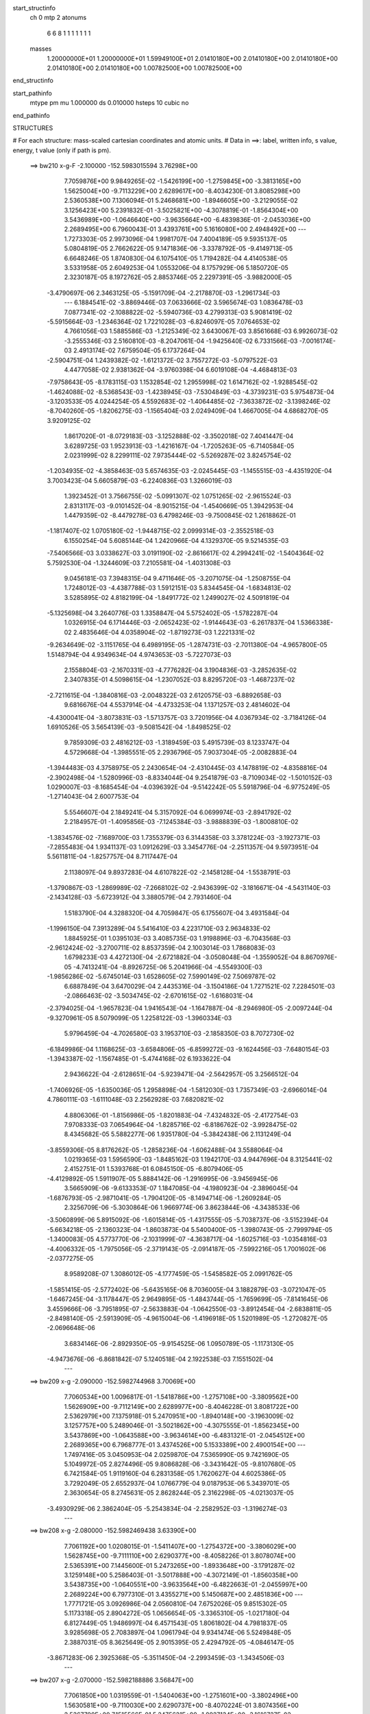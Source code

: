 start_structinfo
   ch         0
   mtp        2
   atonums
      6   6   8   1   1   1   1   1   1   1
   masses
     1.20000000E+01  1.20000000E+01  1.59949100E+01  2.01410180E+00  2.01410180E+00
     2.01410180E+00  2.01410180E+00  2.01410180E+00  1.00782500E+00  1.00782500E+00
end_structinfo

start_pathinfo
   mtype      pm
   mu         1.000000
   ds         0.010000
   hsteps     10
   cubic      no
end_pathinfo

STRUCTURES

# For each structure: mass-scaled cartesian coordinates and atomic units.
# Data in ==>: label, written info, s value, energy, t value (only if path is pm).

 ==>   bw210         x-g-F     -2.100000   -152.5983015594  3.76298E+00
    7.7059876E+00    9.9849265E-02   -1.5426199E+00   -1.2759845E+00   -3.3813165E+00
    1.5625004E+00   -9.7113229E+00    2.6289617E+00   -8.4034230E-01    3.8085298E+00
    2.5360538E+00    7.1306094E-01    5.2468681E+00   -1.8946605E+00   -3.2129055E-02
    3.1256423E+00    5.2391832E-01   -3.5025821E+00   -4.3078819E-01   -1.8564304E+00
    3.5436989E+00   -1.0646640E+00   -3.9635664E+00   -6.4839836E-01   -2.0453036E+00
    2.2689495E+00    6.7960043E-01    3.4393761E+00    5.1616080E+00    2.4948492E+00
    ---
    1.7273303E-05    2.9973096E-04    1.9981707E-04    7.4004189E-05    9.5935137E-05
    5.0804819E-05    2.7662622E-05    9.1471836E-06   -3.3378792E-05   -9.4149713E-05
    6.6648246E-05    1.8740830E-04    6.1075410E-05    1.7194282E-04    4.4140538E-05
    3.5331958E-05    2.6049253E-04    1.0553206E-04    8.1757929E-06    5.1850720E-05
    2.3230187E-05    8.1972762E-05    2.8853746E-05    2.2297391E-05   -3.9882000E-05
   -3.4790697E-06    2.3463125E-05   -5.1591709E-04   -2.2178870E-03   -1.2961734E-03
    ---
    6.1884541E-02   -3.8869446E-03    7.0633666E-02    3.5965674E-03    1.0836478E-03
    7.0877341E-02   -2.1088822E-02   -5.5940736E-03    4.2799313E-03    5.9081419E-02
   -5.5915664E-03   -1.2346364E-02    1.7221028E-03   -6.8246097E-05    7.0764653E-02
    4.7661056E-03    1.5885586E-03   -1.2125349E-02    3.6430067E-03    3.8561668E-03
    6.9926073E-02   -3.2555346E-03    2.5160810E-03   -8.2047061E-04   -1.9425640E-02
    6.7331566E-03   -7.0016174E-03    2.4913174E-02    7.6759504E-05    6.1737264E-04
   -2.5904751E-04    1.2439382E-02   -1.6121372E-02    3.7557272E-03   -5.0797522E-03
    4.4477058E-02    2.9381362E-04   -3.9760398E-04    6.6019108E-04   -4.4684813E-03
   -7.9758643E-05   -8.1783115E-03    1.1532854E-02    1.2955998E-02    1.6147162E-02
   -1.9288545E-02   -1.4624088E-02   -8.5368543E-03   -1.4238945E-03   -7.5304849E-03
   -4.3739231E-03    5.9754873E-04   -3.1203533E-05    4.0244254E-05    4.5592683E-02
   -1.4064485E-02   -7.3633872E-02   -3.1398246E-02   -8.7040260E-05   -1.8206275E-03
   -1.1565404E-03    2.0249409E-04    1.4667005E-04    4.6868270E-05    3.9209125E-02
    1.8617020E-01   -8.0729183E-03   -3.1252888E-02   -3.3502018E-02    7.4041447E-04
    3.6289725E-03    1.9523913E-03   -1.4216167E-04   -1.7205263E-05   -6.7140584E-05
    2.0231999E-02    8.2299111E-02    7.9735444E-02   -5.5269287E-02    3.8245754E-02
   -1.2034935E-02   -4.3858463E-03    5.6574635E-03   -2.0245445E-03   -1.1455515E-03
   -4.4351920E-04    3.7003423E-04    5.6605879E-03   -6.2240836E-03    1.3266019E-03
    1.3923452E-01    3.7566755E-02   -5.0991307E-02    1.0751265E-02   -2.9615524E-03
    2.8313117E-03   -9.0101452E-04   -8.9015215E-04   -1.4540669E-05    1.3942953E-04
    1.4479359E-02   -8.4479278E-03    6.4798246E-03   -9.7500845E-02    1.2618862E-01
   -1.1817407E-02    1.0705180E-02   -1.9448715E-02    2.0999314E-03   -2.3552518E-03
    6.1550254E-04    5.6085144E-04    1.2420966E-04    4.1329370E-05    9.5214535E-03
   -7.5406566E-03    3.0338627E-03    3.0191190E-02   -2.8616617E-02    4.2994241E-02
   -1.5404364E-02    5.7592530E-04   -1.3244609E-03    7.2105581E-04   -1.4031308E-03
    9.0456181E-03    7.3948315E-04    9.4711646E-05   -3.2071075E-04   -1.2508755E-04
    1.7248012E-03   -4.4387788E-03    1.5912151E-03    5.8344545E-04   -1.6834813E-02
    3.5285895E-02    4.8182199E-04   -1.8491772E-02    1.2499027E-02    4.5091819E-04
   -5.1325698E-04    3.2640776E-03    1.3358847E-04    5.5752402E-05   -1.5782287E-04
    1.0326915E-04    6.1714446E-03   -2.0652423E-02   -1.9144643E-03   -6.2617837E-04
    1.5366338E-02    2.4835646E-04    4.0358904E-02   -1.8719273E-03    1.2221331E-02
   -9.2634649E-02   -3.1151765E-04    6.4989195E-05   -1.2874731E-03   -2.7011380E-04
   -4.9657800E-05    1.5148794E-04    4.9349634E-04    4.9743653E-03   -5.7227073E-03
    2.1558804E-03   -2.1670331E-03   -4.7776282E-04    3.1904836E-03   -3.2852635E-02
    2.3407835E-01    4.5098615E-04   -1.2307052E-03    8.8295720E-03   -1.4687237E-02
   -2.7211615E-04   -1.3840816E-03   -2.0048322E-03    2.6120575E-03   -6.8892658E-03
    9.6816676E-04    4.5537914E-04   -4.4733253E-04    1.1371257E-03    2.4814602E-04
   -4.4300041E-04   -3.8073831E-03   -1.5713757E-03    3.7201956E-04    4.0367934E-02
   -3.7184126E-04    1.6910526E-05    3.5654139E-03   -9.5081542E-04   -1.8498525E-02
    9.7859309E-03    2.4816212E-03   -1.3189459E-03    5.4915739E-03    8.1233747E-04
    4.5729668E-04   -1.3985551E-05    2.2936796E-05    7.9037304E-05   -2.0082883E-04
   -1.3944483E-03    4.3758975E-05    2.2430654E-04   -2.4310445E-03    4.1478819E-02
   -4.8358816E-04   -2.3902498E-04   -1.5280996E-03   -8.8334044E-04    9.2541879E-03
   -8.7109034E-02   -1.5010152E-03    1.0290007E-03   -8.1685454E-04   -4.0396392E-04
   -9.5142242E-05    5.5918796E-04   -6.9775249E-05   -1.2714043E-04    2.6007753E-04
    5.5546607E-04    2.1849241E-04    5.3157092E-04    6.0699974E-03   -2.8941792E-02
    2.2184957E-01   -1.4095856E-03   -7.1245384E-03   -3.9888839E-03   -1.8008810E-02
   -1.3834576E-02   -7.1689700E-03    1.7355379E-03    6.3144358E-03    3.3781224E-03
   -3.1927371E-03   -7.2855483E-04    1.9341137E-03    1.0912629E-03    3.3454776E-04
   -2.2511357E-04    9.5973951E-04    5.5611811E-04   -1.8257757E-04    8.7117447E-04
    2.1138097E-04    9.8937283E-04    4.6107822E-02   -2.1458128E-04   -1.5538791E-03
   -1.3790867E-03   -1.2869989E-02   -7.2668102E-02   -2.9436399E-02   -3.1816671E-04
   -4.5431140E-03   -2.1434128E-03   -5.6723912E-04    3.3880579E-04    2.7931460E-04
    1.5183790E-04    4.3288320E-04    4.7059847E-05    6.1755607E-04    3.4931584E-04
   -1.1996150E-04    7.3913289E-04    5.5416410E-03    4.2231710E-03    2.9634833E-02
    1.8845925E-01    1.0395103E-03    3.4085735E-03    1.9198896E-03   -6.7043568E-03
   -2.9612424E-02   -3.2700711E-02    8.8537359E-04    2.1003014E-03    1.7868083E-03
    1.6798233E-03    4.4272130E-04   -2.6721882E-04   -3.0508048E-04   -1.3559052E-04
    8.8670976E-05   -4.7413241E-04   -8.8926725E-06    5.2041966E-04   -4.5549300E-03
   -1.9856286E-02   -5.6745014E-03    1.6528605E-02    7.5990149E-02    7.5069787E-02
    6.6887849E-04    3.6470029E-04    2.4435316E-04   -3.1504186E-04    1.7271521E-02
    7.2284501E-03   -2.0866463E-02   -3.5034745E-02   -2.6701615E-02   -1.6168031E-04
   -2.3794025E-04   -1.9657823E-04    1.9416543E-04   -1.1647887E-04   -8.2946980E-05
   -2.0097244E-04   -9.3270961E-05    8.5079099E-05    1.2258122E-03   -1.3960334E-03
    5.9796459E-04   -4.7026580E-03    3.1953710E-03   -2.1858350E-03    8.7072730E-02
   -6.1849986E-04    1.1168625E-03   -3.6584806E-05   -6.8599272E-03   -9.1624456E-03
   -7.6480154E-03   -1.3943387E-02   -1.1567485E-01   -5.4744168E-02    6.1933622E-04
    2.9436622E-04   -2.6128651E-04   -5.9239471E-04   -2.5642957E-05    3.2566512E-04
   -1.7406926E-05   -1.6350036E-05    1.2958898E-04   -1.5812030E-03    1.7357349E-03
   -2.6966014E-04    4.7860111E-03   -1.6111048E-03    2.2562928E-03    7.6820821E-02
    4.8806306E-01   -1.8156986E-05   -1.8201883E-04   -7.4324832E-05   -2.4172754E-03
    7.9708333E-03    7.0654964E-04   -1.8285716E-02   -6.8186762E-02   -3.9928475E-02
    8.4345682E-05    5.5882277E-06    1.9351780E-04   -5.3842438E-06    2.1131249E-04
   -3.8559306E-05    8.8176262E-05   -1.2858236E-04   -1.6062488E-04    3.5588064E-04
    1.0219365E-03    1.5956590E-03   -1.8485162E-03    1.1942170E-03    4.9447696E-04
    8.3125441E-02    2.4152751E-01    1.5393768E-01    6.0845150E-05   -6.8079406E-05
   -4.4129892E-05    1.5911907E-05    5.8884142E-06   -1.2916995E-06   -3.9456945E-06
    3.5665909E-06   -9.6133353E-07    1.1847085E-04   -4.1980923E-04   -2.3896045E-04
   -1.6876793E-05   -2.9871041E-05   -1.7904120E-05   -8.1494714E-06   -1.2609284E-05
    2.3256709E-06   -5.3030864E-06    1.9669774E-06    3.8623844E-06   -4.3438533E-06
   -3.5060899E-06    5.8915092E-06   -1.6015814E-05   -1.4317555E-05   -5.7038737E-06
   -3.5152394E-04   -5.6634218E-05   -2.1360323E-04   -1.8603873E-04    5.5400400E-05
   -1.3980743E-05   -2.7999794E-05   -1.3400083E-05    4.5773770E-06   -2.1031999E-07
   -4.3638717E-04   -1.6025716E-03   -1.0354816E-03   -4.4006332E-05   -1.7975056E-05
   -2.3719143E-05   -2.0914187E-05   -7.5992216E-05    1.7001602E-06   -2.0377275E-05
    8.9589208E-07    1.3086012E-05   -4.1777459E-05   -1.5458582E-05    2.0991762E-05
   -1.5851415E-05   -2.5772402E-06   -5.6435165E-06    8.7036005E-04    3.1882879E-03
   -3.0721047E-05   -1.6467245E-04   -3.1178447E-05    2.9649895E-05   -1.4843744E-05
   -1.7659699E-05   -7.8141645E-06    3.4559666E-06   -3.7951895E-07   -2.5633883E-04
   -1.0642550E-03   -3.8912454E-04   -2.6838811E-05   -2.8498140E-05   -2.5913909E-05
   -4.9615004E-06   -1.4196918E-05    1.5201989E-05   -1.2720827E-05   -2.0696648E-06
    3.6834146E-06   -2.8929350E-05   -9.9154525E-06    1.0950789E-05   -1.1173130E-05
   -4.9473676E-06   -6.8681842E-07    5.1240518E-04    2.1922538E-03    7.1551502E-04
    ---
 ==>   bw209           x-g     -2.090000   -152.5982744968  3.70069E+00
    7.7060534E+00    1.0096817E-01   -1.5418786E+00   -1.2757108E+00   -3.3809562E+00
    1.5626909E+00   -9.7112149E+00    2.6289977E+00   -8.4046228E-01    3.8081722E+00
    2.5362979E+00    7.1375918E-01    5.2470951E+00   -1.8940148E+00   -3.1963009E-02
    3.1257757E+00    5.2489046E-01   -3.5021862E+00   -4.3075555E-01   -1.8562345E+00
    3.5437869E+00   -1.0643588E+00   -3.9634614E+00   -6.4831321E-01   -2.0454512E+00
    2.2689365E+00    6.7968777E-01    3.4374526E+00    5.1533389E+00    2.4900154E+00
    ---
    1.7497416E-05    3.0450953E-04    2.0259870E-04    7.5365990E-05    9.7421690E-05
    5.1049972E-05    2.8274496E-05    9.8086828E-06   -3.3431642E-05   -9.8107680E-05
    6.7421584E-05    1.9119160E-04    6.2831358E-05    1.7620627E-04    4.6025386E-05
    3.7292049E-05    2.6552937E-04    1.0766779E-04    9.0187953E-06    5.3439701E-05
    2.3630654E-05    8.2745631E-05    2.8628244E-05    2.3162298E-05   -4.0213037E-05
   -3.4930929E-06    2.3862404E-05   -5.2543834E-04   -2.2582952E-03   -1.3196274E-03
    ---
 ==>   bw208           x-g     -2.080000   -152.5982469438  3.63390E+00
    7.7061192E+00    1.0208015E-01   -1.5411407E+00   -1.2754372E+00   -3.3806029E+00
    1.5628745E+00   -9.7111110E+00    2.6290377E+00   -8.4058226E-01    3.8078074E+00
    2.5365391E+00    7.1445600E-01    5.2473265E+00   -1.8933648E+00   -3.1791287E-02
    3.1259148E+00    5.2586403E-01   -3.5017888E+00   -4.3072149E-01   -1.8560358E+00
    3.5438735E+00   -1.0640551E+00   -3.9633564E+00   -6.4822663E-01   -2.0455997E+00
    2.2689224E+00    6.7977310E-01    3.4355271E+00    5.1450687E+00    2.4851836E+00
    ---
    1.7771721E-05    3.0926986E-04    2.0560810E-04    7.6752026E-05    9.8515302E-05
    5.1173318E-05    2.8904272E-05    1.0656654E-05   -3.3365310E-05   -1.0217180E-04
    6.8127449E-05    1.9486997E-04    6.4571543E-05    1.8061802E-04    4.7981837E-05
    3.9285698E-05    2.7083897E-04    1.0961794E-04    9.9341474E-06    5.5249848E-05
    2.3887031E-05    8.3625649E-05    2.9015395E-05    2.4294792E-05   -4.0846147E-05
   -3.8671283E-06    2.3925368E-05   -5.3511450E-04   -2.2993459E-03   -1.3434506E-03
    ---
 ==>   bw207           x-g     -2.070000   -152.5982188886  3.56847E+00
    7.7061850E+00    1.0319559E-01   -1.5404063E+00   -1.2751601E+00   -3.3802496E+00
    1.5630581E+00   -9.7110030E+00    2.6290737E+00   -8.4070224E-01    3.8074356E+00
    2.5367790E+00    7.1515566E-01    5.2475621E+00   -1.8927134E+00   -3.1616727E-02
    3.1260595E+00    5.2683901E-01   -3.5013900E+00   -4.3068317E-01   -1.8558372E+00
    3.5439586E+00   -1.0637571E+00   -3.9632542E+00   -6.4813864E-01   -2.0457453E+00
    2.2689093E+00    6.7985944E-01    3.4336016E+00    5.1367995E+00    2.4803518E+00
    ---
    1.7907041E-05    3.1445313E-04    2.0800902E-04    7.8159879E-05    9.9933732E-05
    5.1509460E-05    2.9445393E-05    1.1296194E-05   -3.3457342E-05   -1.0640166E-04
    6.8712064E-05    1.9868553E-04    6.6946912E-05    1.8461083E-04    5.0169898E-05
    4.1421026E-05    2.7604341E-04    1.1268230E-04    1.0859194E-05    5.6945739E-05
    2.4150680E-05    8.4290610E-05    2.8972506E-05    2.5285349E-05   -4.1135773E-05
   -3.6522903E-06    2.4454815E-05   -5.4495027E-04   -2.3410537E-03   -1.3676502E-03
    ---
 ==>   bw206           x-g     -2.060000   -152.5981903260  3.50435E+00
    7.7062508E+00    1.0430064E-01   -1.5396685E+00   -1.2748864E+00   -3.3798962E+00
    1.5632347E+00   -9.7108990E+00    2.6291137E+00   -8.4081823E-01    3.8070539E+00
    2.5370146E+00    7.1585532E-01    5.2477991E+00   -1.8920563E+00   -3.1436490E-02
    3.1262071E+00    5.2781825E-01   -3.5009926E+00   -4.3064344E-01   -1.8556342E+00
    3.5440424E+00   -1.0634619E+00   -3.9631535E+00   -6.4804782E-01   -2.0458899E+00
    2.2688983E+00    6.7994678E-01    3.4316751E+00    5.1285304E+00    2.4755210E+00
    ---
    1.8379481E-05    3.1928231E-04    2.1144823E-04    7.9549545E-05    1.0133059E-04
    5.1529195E-05    3.0038244E-05    1.1700938E-05   -3.3515217E-05   -1.1081019E-04
    6.8994714E-05    2.0224171E-04    6.8621150E-05    1.8944536E-04    5.2175842E-05
    4.3458610E-05    2.8168870E-04    1.1430929E-04    1.1848742E-05    5.8870430E-05
    2.4222294E-05    8.5009163E-05    2.9265024E-05    2.6525263E-05   -4.1356645E-05
   -2.7304280E-06    2.5310469E-05   -5.5494642E-04   -2.3834207E-03   -1.3922279E-03
    ---
 ==>   bw205           x-g     -2.050000   -152.5981612459  3.44153E+00
    7.7063167E+00    1.0540568E-01   -1.5389341E+00   -1.2746127E+00   -3.3795429E+00
    1.5634114E+00   -9.7107950E+00    2.6291577E+00   -8.4093021E-01    3.8066650E+00
    2.5372501E+00    7.1655640E-01    5.2480375E+00   -1.8913964E+00   -3.1254833E-02
    3.1263604E+00    5.2879749E-01   -3.5005953E+00   -4.3060086E-01   -1.8554270E+00
    3.5441247E+00   -1.0631696E+00   -3.9630541E+00   -6.4795273E-01   -2.0460334E+00
    2.2688853E+00    6.8003412E-01    3.4297497E+00    5.1202602E+00    2.4706912E+00
    ---
    1.8845167E-05    3.2432130E-04    2.1453049E-04    8.1031285E-05    1.0278463E-04
    5.1788392E-05    3.0620325E-05    1.2663628E-05   -3.3379956E-05   -1.1535634E-04
    6.9426640E-05    2.0601730E-04    7.0536767E-05    1.9409045E-04    5.4263358E-05
    4.5640709E-05    2.8728819E-04    1.1653285E-04    1.2866260E-05    6.0780607E-05
    2.4226686E-05    8.5677089E-05    2.9181605E-05    2.7630500E-05   -4.1983497E-05
   -3.6035904E-06    2.5206625E-05   -5.6510702E-04   -2.4264633E-03   -1.4171936E-03
    ---
 ==>   bw204           x-g     -2.040000   -152.5981316405  3.37996E+00
    7.7063756E+00    1.0650727E-01   -1.5381997E+00   -1.2743356E+00   -3.3791896E+00
    1.5635812E+00   -9.7106870E+00    2.6292017E+00   -8.4104219E-01    3.8062676E+00
    2.5374857E+00    7.1725890E-01    5.2482787E+00   -1.8907322E+00   -3.1068919E-02
    3.1265179E+00    5.2977673E-01   -3.5002007E+00   -4.3055403E-01   -1.8552184E+00
    3.5442084E+00   -1.0628801E+00   -3.9629548E+00   -6.4785623E-01   -2.0461760E+00
    2.2688732E+00    6.8012146E-01    3.4278242E+00    5.1119910E+00    2.4658614E+00
    ---
    1.8998879E-05    3.2887399E-04    2.1795534E-04    8.2623689E-05    1.0434142E-04
    5.1591958E-05    3.1180343E-05    1.3300049E-05   -3.3355370E-05   -1.1975248E-04
    7.0571750E-05    2.1028585E-04    7.2478284E-05    1.9907202E-04    5.6241439E-05
    4.7978407E-05    2.9305235E-04    1.1803829E-04    1.3960760E-05    6.2666329E-05
    2.4732146E-05    8.6418503E-05    2.9459632E-05    2.8988476E-05   -4.2341209E-05
   -3.3597167E-06    2.5734159E-05   -5.7543560E-04   -2.4701926E-03   -1.4425523E-03
    ---
 ==>   bw203           x-g     -2.030000   -152.5981014986  3.31963E+00
    7.7064344E+00    1.0760539E-01   -1.5374688E+00   -1.2740619E+00   -3.3788362E+00
    1.5637509E+00   -9.7105830E+00    2.6292497E+00   -8.4115817E-01    3.8058632E+00
    2.5377171E+00    7.1796140E-01    5.2485228E+00   -1.8900638E+00   -3.0878748E-02
    3.1266826E+00    5.3075739E-01   -3.4998048E+00   -4.3050577E-01   -1.8550069E+00
    3.5442907E+00   -1.0625934E+00   -3.9628583E+00   -6.4775972E-01   -2.0463165E+00
    2.2688622E+00    6.8020880E-01    3.4258987E+00    5.1037219E+00    2.4610316E+00
    ---
    1.9206486E-05    3.3404297E-04    2.2138871E-04    8.4252774E-05    1.0618555E-04
    5.1627376E-05    3.1694565E-05    1.3864866E-05   -3.3390763E-05   -1.2452656E-04
    7.0673776E-05    2.1405142E-04    7.4701149E-05    2.0389534E-04    5.8368529E-05
    5.0406876E-05    2.9887980E-04    1.2004361E-04    1.5126037E-05    6.4622516E-05
    2.5171588E-05    8.6995877E-05    2.9185328E-05    3.0006550E-05   -4.2521713E-05
   -2.9727169E-06    2.6430936E-05   -5.8593140E-04   -2.5146079E-03   -1.4683031E-03
    ---
 ==>   bw202           x-g     -2.020000   -152.5980707120  3.26053E+00
    7.7064933E+00    1.0870004E-01   -1.5367413E+00   -1.2737848E+00   -3.3784898E+00
    1.5639206E+00   -9.7104751E+00    2.6292937E+00   -8.4126215E-01    3.8054502E+00
    2.5379470E+00    7.1866674E-01    5.2487712E+00   -1.8893911E+00   -3.0685738E-02
    3.1268514E+00    5.3174231E-01   -3.4994074E+00   -4.3045468E-01   -1.8547912E+00
    3.5443745E+00   -1.0623095E+00   -3.9627618E+00   -6.4766038E-01   -2.0464571E+00
    2.2688511E+00    6.8029413E-01    3.4239712E+00    5.0954517E+00    2.4562029E+00
    ---
    1.9426335E-05    3.3889590E-04    2.2437676E-04    8.5724480E-05    1.0762347E-04
    5.1787240E-05    3.2288799E-05    1.4778877E-05   -3.3343487E-05   -1.2918617E-04
    7.1622242E-05    2.1840291E-04    7.7011757E-05    2.0890519E-04    6.0588214E-05
    5.2973743E-05    3.0483298E-04    1.2244187E-04    1.6321045E-05    6.6694037E-05
    2.5548879E-05    8.7741561E-05    2.9498080E-05    3.1240959E-05   -4.3115798E-05
   -3.4336490E-06    2.6564075E-05   -5.9659304E-04   -2.5597051E-03   -1.4944451E-03
    ---
 ==>   bw201           x-g     -2.010000   -152.5980394721  3.20258E+00
    7.7065522E+00    1.0979124E-01   -1.5360138E+00   -1.2735111E+00   -3.3781434E+00
    1.5640904E+00   -9.7103711E+00    2.6293417E+00   -8.4137014E-01    3.8050287E+00
    2.5381783E+00    7.1937208E-01    5.2490238E+00   -1.8887155E+00   -3.0487051E-02
    3.1270260E+00    5.3272865E-01   -3.4990129E+00   -4.3040217E-01   -1.8545741E+00
    3.5444553E+00   -1.0620271E+00   -3.9626681E+00   -6.4755961E-01   -2.0465956E+00
    2.2688391E+00    6.8037946E-01    3.4220437E+00    5.0871825E+00    2.4513751E+00
    ---
    1.9615317E-05    3.4388966E-04    2.2772995E-04    8.7317262E-05    1.0924001E-04
    5.2225961E-05    3.2822597E-05    1.5594366E-05   -3.3244788E-05   -1.3400687E-04
    7.2508046E-05    2.2272318E-04    7.9541403E-05    2.1375501E-04    6.2906039E-05
    5.5625516E-05    3.1105732E-04    1.2412918E-04    1.7492044E-05    6.8920697E-05
    2.5177754E-05    8.8360580E-05    2.9498550E-05    3.2375087E-05   -4.3590862E-05
   -3.7189121E-06    2.6800006E-05   -6.0743317E-04   -2.6055341E-03   -1.5210068E-03
    ---
 ==>   bw200         x-g-F     -2.000000   -152.5980076725  3.14579E+00
    7.7066111E+00    1.1088589E-01   -1.5352933E+00   -1.2732375E+00   -3.3777935E+00
    1.5642532E+00   -9.7102631E+00    2.6293857E+00   -8.4147412E-01    3.8046001E+00
    2.5384082E+00    7.2008025E-01    5.2492793E+00   -1.8880343E+00   -3.0286945E-02
    3.1272048E+00    5.3371641E-01   -3.4986183E+00   -4.3034541E-01   -1.8543541E+00
    3.5445348E+00   -1.0617490E+00   -3.9625758E+00   -6.4745459E-01   -2.0467321E+00
    2.2688300E+00    6.8046680E-01    3.4201152E+00    5.0789134E+00    2.4465483E+00
    ---
    1.9845105E-05    3.4887040E-04    2.3075193E-04    8.8846483E-05    1.1104056E-04
    5.2406921E-05    3.3300714E-05    1.5972633E-05   -3.3331478E-05   -1.3883789E-04
    7.3760921E-05    2.2748807E-04    8.2070061E-05    2.1877579E-04    6.5232489E-05
    5.8351302E-05    3.1715541E-04    1.2639871E-04    1.8676973E-05    7.1084898E-05
    2.5306004E-05    8.8940343E-05    2.9354799E-05    3.3577030E-05   -4.3643136E-05
   -2.4215053E-06    2.7955331E-05   -6.1844859E-04   -2.6520840E-03   -1.5479825E-03
    ---
    6.1906841E-02   -3.8983342E-03    7.0653972E-02    3.5821309E-03    1.1002399E-03
    7.0905275E-02   -2.1096398E-02   -5.6114449E-03    4.2733410E-03    5.9087159E-02
   -5.6058772E-03   -1.2357685E-02    1.7235104E-03   -5.8860725E-05    7.0775372E-02
    4.7626688E-03    1.5942867E-03   -1.2120167E-02    3.6406490E-03    3.8621310E-03
    6.9923954E-02   -3.2591017E-03    2.5146827E-03   -8.2199281E-04   -1.9429253E-02
    6.7326376E-03   -7.0093220E-03    2.4903944E-02    7.5004443E-05    6.1885732E-04
   -2.5922437E-04    1.2435814E-02   -1.6109034E-02    3.7566007E-03   -5.1070923E-03
    4.4453644E-02    2.9262103E-04   -3.9648362E-04    6.6002500E-04   -4.4707161E-03
   -8.2868291E-05   -8.1844815E-03    1.1528949E-02    1.2975051E-02    1.6178593E-02
   -1.9236810E-02   -1.4539944E-02   -8.5230466E-03   -1.4307010E-03   -7.5412798E-03
   -4.3833242E-03    5.9799019E-04   -3.1604301E-05    4.0922325E-05    4.5472383E-02
   -1.3987075E-02   -7.3639192E-02   -3.1522192E-02   -1.0009267E-04   -1.8358754E-03
   -1.1640134E-03    2.0514055E-04    1.4622830E-04    4.7308775E-05    3.9056512E-02
    1.8633125E-01   -8.0642646E-03   -3.1382902E-02   -3.3626714E-02    7.3906792E-04
    3.6263262E-03    1.9557678E-03   -1.4023737E-04   -1.7103497E-05   -6.7450941E-05
    2.0217597E-02    8.2713878E-02    8.0094043E-02   -5.5356924E-02    3.8255632E-02
   -1.2019181E-02   -4.3814370E-03    5.6542452E-03   -2.0194965E-03   -1.1453079E-03
   -4.4387202E-04    3.6922185E-04    5.6436796E-03   -6.1985473E-03    1.3128277E-03
    1.3944546E-01    3.7573781E-02   -5.0921804E-02    1.0721665E-02   -2.9715385E-03
    2.8385019E-03   -9.0307949E-04   -8.9254059E-04   -1.5315128E-05    1.3930352E-04
    1.4496660E-02   -8.4453640E-03    6.4828453E-03   -9.7528600E-02    1.2602120E-01
   -1.1803718E-02    1.0678915E-02   -1.9436384E-02    2.0925769E-03   -2.3481709E-03
    6.1137740E-04    5.5864921E-04    1.2406905E-04    4.2087813E-05    9.5560532E-03
   -7.5498440E-03    3.0446071E-03    3.0156259E-02   -2.8535994E-02    4.2947393E-02
   -1.5406490E-02    5.7446238E-04   -1.2892664E-03    7.2196299E-04   -1.4098295E-03
    9.0388442E-03    7.4084759E-04    9.5147639E-05   -3.2013066E-04   -1.2212929E-04
    1.7257822E-03   -4.4149014E-03    1.6025551E-03    6.0730146E-04   -1.6843219E-02
    3.5272662E-02    4.8070530E-04   -1.8530954E-02    1.2638215E-02    4.5378906E-04
   -5.1787295E-04    3.2725078E-03    1.3536389E-04    5.6130676E-05   -1.5827542E-04
    1.0705682E-04    6.2112959E-03   -2.0644793E-02   -1.9248845E-03   -6.4642555E-04
    1.5342384E-02    2.4763761E-04    4.0452919E-02   -1.8372098E-03    1.2353266E-02
   -9.2598149E-02   -3.1138547E-04    6.1511595E-05   -1.2758606E-03   -2.6941568E-04
   -4.9636902E-05    1.5101062E-04    4.9095826E-04    5.0016939E-03   -5.7680988E-03
    2.1576435E-03   -2.1701476E-03   -4.6066585E-04    3.1059971E-03   -3.3191800E-02
    2.3398966E-01    4.4775791E-04   -1.2347120E-03    8.8309142E-03   -1.4686639E-02
   -2.7263695E-04   -1.3659174E-03   -2.0045469E-03    2.6107578E-03   -6.8935972E-03
    9.7170460E-04    4.6111055E-04   -4.4442838E-04    1.1344120E-03    2.5043668E-04
   -4.4256195E-04   -3.8057173E-03   -1.5732470E-03    3.6794497E-04    4.0369454E-02
   -3.7542218E-04    1.3977399E-05    3.5724427E-03   -9.5249171E-04   -1.8495274E-02
    9.7666058E-03    2.4799340E-03   -1.3172568E-03    5.4895439E-03    8.1373777E-04
    4.6098848E-04   -1.0865233E-05    2.2247782E-05    7.8879317E-05   -1.9985510E-04
   -1.3977615E-03    4.1180165E-05    2.2422698E-04   -2.4145051E-03    4.1473891E-02
   -4.8201271E-04   -2.3796736E-04   -1.5265754E-03   -8.6501577E-04    9.2406820E-03
   -8.7112272E-02   -1.5012014E-03    1.0290869E-03   -8.2121271E-04   -4.0551078E-04
   -9.8156737E-05    5.6003496E-04   -6.8683533E-05   -1.2757055E-04    2.5905071E-04
    5.5339096E-04    2.1674818E-04    5.3196407E-04    6.0237699E-03   -2.8906971E-02
    2.2186107E-01   -1.4025877E-03   -7.1248940E-03   -3.9915084E-03   -1.7989212E-02
   -1.3797218E-02   -7.1483621E-03    1.7309841E-03    6.3151647E-03    3.3801944E-03
   -3.1944949E-03   -7.2972610E-04    1.9374831E-03    1.0926670E-03    3.3680917E-04
   -2.2394043E-04    9.5694161E-04    5.5680985E-04   -1.8067913E-04    8.7129037E-04
    2.1533619E-04    9.8968853E-04    4.6059516E-02   -2.1350931E-04   -1.5573539E-03
   -1.3823895E-03   -1.2832787E-02   -7.2695445E-02   -2.9441371E-02   -3.1427747E-04
   -4.5376804E-03   -2.1422652E-03   -5.6972748E-04    3.3956235E-04    2.8268297E-04
    1.5283732E-04    4.3347638E-04    4.7233426E-05    6.1707870E-04    3.5015916E-04
   -1.1873021E-04    7.3446356E-04    5.5401745E-03    4.2227712E-03    2.9541362E-02
    1.8851798E-01    1.0343395E-03    3.4053768E-03    1.9208158E-03   -6.6812603E-03
   -2.9614245E-02   -3.2697953E-02    8.8434659E-04    2.1023669E-03    1.7881563E-03
    1.6772181E-03    4.4267617E-04   -2.6578046E-04   -3.0527163E-04   -1.3593216E-04
    8.8894263E-05   -4.7427677E-04   -1.1348909E-05    5.1831935E-04   -4.5417010E-03
   -1.9860110E-02   -5.6720443E-03    1.6478394E-02    7.6001148E-02    7.5055242E-02
    6.6818381E-04    3.6325054E-04    2.4423665E-04   -3.2368045E-04    1.7265875E-02
    7.2399933E-03   -2.0801044E-02   -3.4906772E-02   -2.6671573E-02   -1.6357166E-04
   -2.3514206E-04   -1.9593083E-04    1.9460504E-04   -1.1661012E-04   -8.2838307E-05
   -2.0080905E-04   -9.3199872E-05    8.5021107E-05    1.2288195E-03   -1.3968369E-03
    5.9775835E-04   -4.7035083E-03    3.1898494E-03   -2.1879788E-03    8.6846709E-02
   -6.1890306E-04    1.1153286E-03   -3.6292235E-05   -6.8486490E-03   -9.1568816E-03
   -7.6525091E-03   -1.3831863E-02   -1.1563877E-01   -5.4811521E-02    6.1973109E-04
    2.9605057E-04   -2.6071238E-04   -5.9168269E-04   -2.6365286E-05    3.2513526E-04
   -1.7377067E-05   -1.6366788E-05    1.2959668E-04   -1.5829864E-03    1.7354266E-03
   -2.7057536E-04    4.7852152E-03   -1.6078875E-03    2.2562466E-03    7.6343571E-02
    4.8789957E-01   -1.7359473E-05   -1.8090342E-04   -7.4231076E-05   -2.4286721E-03
    7.9796665E-03    7.0870368E-04   -1.8235850E-02   -6.8268467E-02   -4.0027752E-02
    8.4799924E-05    5.5231178E-06    1.9413576E-04   -5.5510786E-06    2.1158858E-04
   -3.8472760E-05    8.8274646E-05   -1.2914736E-04   -1.6098317E-04    3.5539761E-04
    1.0232455E-03    1.5984582E-03   -1.8531974E-03    1.1981204E-03    4.9261711E-04
    8.2970995E-02    2.4181235E-01    1.5432324E-01    7.3374164E-05   -8.6518928E-05
   -5.5115200E-05    1.8701136E-05    7.7460480E-06   -1.0231770E-06   -4.6102813E-06
    4.1042902E-06   -1.2089941E-06    1.5084833E-04   -4.8340327E-04   -2.7527094E-04
   -1.9530693E-05   -3.5471370E-05   -2.1008748E-05   -9.4908416E-06   -1.3714762E-05
    2.8459704E-06   -6.1756474E-06    2.2948918E-06    4.5283476E-06   -4.5098181E-06
   -3.9101975E-06    6.7160342E-06   -1.9569756E-05   -1.6635919E-05   -6.5362786E-06
   -4.3681002E-04   -7.5512580E-05   -2.7565373E-04   -2.3257006E-04    6.4461734E-05
   -1.5126964E-05   -3.1112046E-05   -1.5519535E-05    5.2899617E-06   -3.9140425E-07
   -5.0036255E-04   -1.8231659E-03   -1.1883065E-03   -4.7397972E-05   -1.9104235E-05
   -2.4504097E-05   -2.3359786E-05   -8.4366801E-05   -1.0884513E-07   -2.3533304E-05
    1.0682787E-06    1.4164427E-05   -4.7290623E-05   -1.6932735E-05    2.4447147E-05
   -1.9321359E-05   -2.5625080E-06   -6.3390226E-06    1.0272220E-03    3.7305488E-03
   -4.0005338E-05   -2.0927911E-04   -4.0955338E-05    3.4113476E-05   -1.5981817E-05
   -2.0526271E-05   -8.9441839E-06    3.6920142E-06   -6.4079528E-07   -2.9417422E-04
   -1.2223755E-03   -4.3228277E-04   -3.1823040E-05   -3.0249911E-05   -3.0065001E-05
   -4.7070725E-06   -1.3251681E-05    2.1396330E-05   -1.4319956E-05   -2.6813105E-06
    5.3175803E-06   -3.3221431E-05   -1.2672673E-05    1.1805938E-05   -1.3126810E-05
   -4.5944529E-06    2.1535691E-07    6.0407178E-04    2.5781959E-03    8.1384935E-04
    ---
 ==>   bw199           x-g     -1.990000   -152.5979754267  3.09460E+00
    7.7066700E+00    1.1197362E-01   -1.5345728E+00   -1.2729603E+00   -3.3774471E+00
    1.5644125E+00   -9.7101591E+00    2.6294377E+00   -8.4157411E-01    3.8041601E+00
    2.5386339E+00    7.2078843E-01    5.2495362E+00   -1.8873503E+00   -3.0079744E-02
    3.1273907E+00    5.3470842E-01   -3.4982252E+00   -4.3028580E-01   -1.8541299E+00
    3.5446157E+00   -1.0614722E+00   -3.9624850E+00   -6.4734674E-01   -2.0468687E+00
    2.2688200E+00    6.8055213E-01    3.4181857E+00    5.0706452E+00    2.4417225E+00
    ---
    2.0160076E-05    3.5393485E-04    2.3419457E-04    9.0540240E-05    1.1271420E-04
    5.2087051E-05    3.3869323E-05    1.6839674E-05   -3.2957113E-05   -1.4403418E-04
    7.4376822E-05    2.3185024E-04    8.4599146E-05    2.2397600E-04    6.7639482E-05
    6.1097109E-05    3.2361159E-04    1.2839681E-04    1.9822998E-05    7.3417177E-05
    2.5787170E-05    8.9668796E-05    2.9575503E-05    3.5033009E-05   -4.4405987E-05
   -2.8007594E-06    2.7949840E-05   -6.2964334E-04   -2.6993676E-03   -1.5753764E-03
    ---
 ==>   bw198           x-g     -1.980000   -152.5979424896  3.03989E+00
    7.7067289E+00    1.1305788E-01   -1.5338557E+00   -1.2726867E+00   -3.3771007E+00
    1.5645684E+00   -9.7100511E+00    2.6294896E+00   -8.4167009E-01    3.8037145E+00
    2.5388567E+00    7.2149802E-01    5.2497987E+00   -1.8866606E+00   -2.9871123E-02
    3.1275809E+00    5.3570044E-01   -3.4978307E+00   -4.3022478E-01   -1.8539042E+00
    3.5446938E+00   -1.0611997E+00   -3.9623942E+00   -6.4723746E-01   -2.0470052E+00
    2.2688110E+00    6.8063747E-01    3.4162562E+00    5.0623781E+00    2.4368978E+00
    ---
    2.0434666E-05    3.5929108E-04    2.3769673E-04    9.2096424E-05    1.1440180E-04
    5.2101192E-05    3.4449497E-05    1.7725697E-05   -3.2709032E-05   -1.4929795E-04
    7.4732648E-05    2.3628739E-04    8.7459753E-05    2.2917946E-04    7.0070034E-05
    6.3966565E-05    3.3002623E-04    1.3033383E-04    2.1095584E-05    7.5694698E-05
    2.5745544E-05    9.0362223E-05    2.9877429E-05    3.6605569E-05   -4.5103442E-05
   -3.2120195E-06    2.8019423E-05   -6.4101299E-04   -2.7473654E-03   -1.6031790E-03
    ---
 ==>   bw197           x-g     -1.970000   -152.5979089656  2.98628E+00
    7.7067878E+00    1.1413868E-01   -1.5331421E+00   -1.2724061E+00   -3.3767543E+00
    1.5647208E+00   -9.7099471E+00    2.6295456E+00   -8.4177007E-01    3.8032589E+00
    2.5390766E+00    7.2220904E-01    5.2500641E+00   -1.8859666E+00   -2.9656825E-02
    3.1277767E+00    5.3669529E-01   -3.4974361E+00   -4.3016091E-01   -1.8536757E+00
    3.5447718E+00   -1.0609287E+00   -3.9623034E+00   -6.4712676E-01   -2.0471397E+00
    2.2688009E+00    6.8072280E-01    3.4143267E+00    5.0541109E+00    2.4320740E+00
    ---
    2.0716708E-05    3.6442536E-04    2.4106300E-04    9.4022317E-05    1.1624838E-04
    5.1912967E-05    3.4888210E-05    1.8583246E-05   -3.2503886E-05   -1.5474512E-04
    7.5114849E-05    2.4084676E-04    9.0116878E-05    2.3475593E-04    7.2594833E-05
    6.6876732E-05    3.3662743E-04    1.3267690E-04    2.2302583E-05    7.7962571E-05
    2.6224280E-05    9.0981264E-05    3.0265237E-05    3.8172530E-05   -4.5669316E-05
   -3.4889331E-06    2.8242476E-05   -6.5256485E-04   -2.7961029E-03   -1.6314045E-03
    ---
 ==>   bw196           x-g     -1.960000   -152.5978748479  2.93373E+00
    7.7068467E+00    1.1521256E-01   -1.5324320E+00   -1.2721290E+00   -3.3764079E+00
    1.5648698E+00   -9.7098472E+00    2.6295976E+00   -8.4186606E-01    3.8027977E+00
    2.5392938E+00    7.2292005E-01    5.2503323E+00   -1.8852683E+00   -2.9439689E-02
    3.1279783E+00    5.3769298E-01   -3.4970416E+00   -4.3009279E-01   -1.8534430E+00
    3.5448499E+00   -1.0606604E+00   -3.9622140E+00   -6.4701465E-01   -2.0472743E+00
    2.2687939E+00    6.8080813E-01    3.4123972E+00    5.0458428E+00    2.4272492E+00
    ---
    2.1166273E-05    3.6944945E-04    2.4416135E-04    9.5711160E-05    1.1820313E-04
    5.1951898E-05    3.5233044E-05    1.9173442E-05   -3.2452297E-05   -1.6020057E-04
    7.5772567E-05    2.4561499E-04    9.2831756E-05    2.4056005E-04    7.5199147E-05
    6.9908162E-05    3.4338978E-04    1.3543498E-04    2.3622346E-05    8.0332174E-05
    2.6567553E-05    9.1667761E-05    3.0416163E-05    3.9562337E-05   -4.5933591E-05
   -2.6894998E-06    2.9095597E-05   -6.6430054E-04   -2.8455927E-03   -1.6600601E-03
    ---
 ==>   bw195           x-g     -1.950000   -152.5978401242  2.88222E+00
    7.7069056E+00    1.1628643E-01   -1.5317253E+00   -1.2718553E+00   -3.3760615E+00
    1.5650188E+00   -9.7097432E+00    2.6296496E+00   -8.4195804E-01    3.8023265E+00
    2.5395081E+00    7.2363390E-01    5.2506062E+00   -1.8845687E+00   -2.9216876E-02
    3.1281841E+00    5.3869351E-01   -3.4966499E+00   -4.3002325E-01   -1.8532074E+00
    3.5449265E+00   -1.0603950E+00   -3.9621288E+00   -6.4689969E-01   -2.0474068E+00
    2.2687879E+00    6.8089346E-01    3.4104677E+00    5.0375756E+00    2.4224275E+00
    ---
    2.1504611E-05    3.7492505E-04    2.4759533E-04    9.7219729E-05    1.2043839E-04
    5.2020988E-05    3.5780969E-05    1.9537673E-05   -3.2350198E-05   -1.6596728E-04
    7.5980781E-05    2.5030196E-04    9.6156033E-05    2.4590349E-04    7.8002306E-05
    7.3012871E-05    3.5034773E-04    1.3743609E-04    2.4929324E-05    8.2780373E-05
    2.6810626E-05    9.2298581E-05    3.0202016E-05    4.0830490E-05   -4.6241480E-05
   -1.3399327E-06    3.0137983E-05   -6.7622411E-04   -2.8958433E-03   -1.6891508E-03
    ---
 ==>   bw194           x-g     -1.940000   -152.5978047832  2.83173E+00
    7.7069645E+00    1.1735337E-01   -1.5310186E+00   -1.2715747E+00   -3.3757151E+00
    1.5651712E+00   -9.7096432E+00    2.6297096E+00   -8.4205003E-01    3.8018483E+00
    2.5397210E+00    7.2434634E-01    5.2508830E+00   -1.8838633E+00   -2.8991224E-02
    3.1283955E+00    5.3969688E-01   -3.4962568E+00   -4.2995087E-01   -1.8529704E+00
    3.5450046E+00   -1.0601339E+00   -3.9620422E+00   -6.4678190E-01   -2.0475403E+00
    2.2687808E+00    6.8097779E-01    3.4085371E+00    5.0293074E+00    2.4176047E+00
    ---
    2.1862119E-05    3.8014101E-04    2.5105119E-04    9.9427293E-05    1.2263919E-04
    5.2223677E-05    3.6001630E-05    2.0677715E-05   -3.2117050E-05   -1.7177547E-04
    7.6252705E-05    2.5498753E-04    9.9143039E-05    2.5183641E-04    8.0708840E-05
    7.6257005E-05    3.5746441E-04    1.3986053E-04    2.6253998E-05    8.5115383E-05
    2.7067403E-05    9.2723588E-05    2.9941508E-05    4.2120382E-05   -4.6931486E-05
   -2.2143722E-06    3.0053288E-05   -6.8833568E-04   -2.9468679E-03   -1.7186831E-03
    ---
 ==>   bw193           x-g     -1.930000   -152.5977688204  2.78224E+00
    7.7070233E+00    1.1842031E-01   -1.5303189E+00   -1.2712976E+00   -3.3753721E+00
    1.5653167E+00   -9.7095472E+00    2.6297696E+00   -8.4213802E-01    3.8013629E+00
    2.5399296E+00    7.2506303E-01    5.2511640E+00   -1.8831552E+00   -2.8762735E-02
    3.1286127E+00    5.4070166E-01   -3.4958623E+00   -4.2987565E-01   -1.8527320E+00
    3.5450826E+00   -1.0598742E+00   -3.9619571E+00   -6.4666269E-01   -2.0476708E+00
    2.2687748E+00    6.8106111E-01    3.4066056E+00    5.0210403E+00    2.4127840E+00
    ---
    2.2219899E-05    3.8583009E-04    2.5418410E-04    1.0112175E-04    1.2440422E-04
    5.2116667E-05    3.6285394E-05    2.1532164E-05   -3.1964762E-05   -1.7767201E-04
    7.6440750E-05    2.5981168E-04    1.0277365E-04    2.5736228E-04    8.3642916E-05
    7.9583387E-05    3.6454437E-04    1.4277120E-04    2.7703480E-05    8.7580846E-05
    2.7795798E-05    9.3485218E-05    3.0475383E-05    4.3759738E-05   -4.7464653E-05
   -1.8619354E-06    3.0554300E-05   -7.0063940E-04   -2.9986721E-03   -1.7486616E-03
    ---
 ==>   bw192           x-g     -1.920000   -152.5977322273  2.73373E+00
    7.7070857E+00    1.1948033E-01   -1.5296191E+00   -1.2710170E+00   -3.3750326E+00
    1.5654587E+00   -9.7094472E+00    2.6298296E+00   -8.4223000E-01    3.8008676E+00
    2.5401382E+00    7.2577830E-01    5.2514478E+00   -1.8824427E+00   -2.8529988E-02
    3.1288355E+00    5.4170787E-01   -3.4954677E+00   -4.2979902E-01   -1.8524879E+00
    3.5451578E+00   -1.0596173E+00   -3.9618733E+00   -6.4654206E-01   -2.0478023E+00
    2.2687688E+00    6.8114444E-01    3.4046741E+00    5.0127741E+00    2.4079632E+00
    ---
    2.3010134E-05    3.9116465E-04    2.5749927E-04    1.0311456E-04    1.2633295E-04
    5.2442172E-05    3.6408742E-05    2.2459583E-05   -3.1824054E-05   -1.8384533E-04
    7.6842329E-05    2.6477587E-04    1.0573435E-04    2.6354743E-04    8.6407746E-05
    8.2896368E-05    3.7182409E-04    1.4556169E-04    2.9105874E-05    9.0245800E-05
    2.7760250E-05    9.4059236E-05    3.0588160E-05    4.5163705E-05   -4.7997703E-05
   -1.5584893E-06    3.1051876E-05   -7.1313685E-04   -3.0512625E-03   -1.7790879E-03
    ---
 ==>   bw191           x-g     -1.910000   -152.5976949940  2.68618E+00
    7.7071480E+00    1.2053688E-01   -1.5289194E+00   -1.2707364E+00   -3.3746932E+00
    1.5655973E+00   -9.7093512E+00    2.6298896E+00   -8.4231399E-01    3.8003652E+00
    2.5403454E+00    7.2649783E-01    5.2517359E+00   -1.8817260E+00   -2.8294402E-02
    3.1290640E+00    5.4271691E-01   -3.4950760E+00   -4.2971812E-01   -1.8522409E+00
    3.5452331E+00   -1.0593619E+00   -3.9617910E+00   -6.4641717E-01   -2.0479328E+00
    2.2687638E+00    6.8122776E-01    3.4027426E+00    5.0045090E+00    2.4031445E+00
    ---
    2.3383410E-05    3.9628588E-04    2.6125053E-04    1.0518445E-04    1.2824444E-04
    5.2165872E-05    3.6669796E-05    2.3450363E-05   -3.1512676E-05   -1.8987750E-04
    7.7629644E-05    2.7000743E-04    1.0901509E-04    2.6978682E-04    8.9225430E-05
    8.6356143E-05    3.7936082E-04    1.4753180E-04    3.0518774E-05    9.2874996E-05
    2.8203611E-05    9.4770882E-05    3.1245948E-05    4.7038798E-05   -4.8778737E-05
   -1.6187400E-06    3.1261047E-05   -7.2583105E-04   -3.1046512E-03   -1.8099699E-03
    ---
 ==>   bw190         x-g-F     -1.900000   -152.5976571023  2.63957E+00
    7.7072069E+00    1.2158997E-01   -1.5282231E+00   -1.2704593E+00   -3.3743467E+00
    1.5657324E+00   -9.7092513E+00    2.6299576E+00   -8.4239797E-01    3.7998557E+00
    2.5405512E+00    7.2721878E-01    5.2520282E+00   -1.8810051E+00   -2.8053139E-02
    3.1292967E+00    5.4372738E-01   -3.4946843E+00   -4.2963439E-01   -1.8519940E+00
    3.5453083E+00   -1.0591121E+00   -3.9617101E+00   -6.4629086E-01   -2.0480633E+00
    2.2687598E+00    6.8131109E-01    3.4008101E+00    4.9962428E+00    2.3983257E+00
    ---
    2.3755739E-05    4.0147716E-04    2.6453151E-04    1.0698922E-04    1.3083262E-04
    5.2190035E-05    3.7021577E-05    2.4353775E-05   -3.1214594E-05   -1.9593774E-04
    7.8771761E-05    2.7568025E-04    1.1279387E-04    2.7588480E-04    9.2264837E-05
    8.9897933E-05    3.8692746E-04    1.4998503E-04    3.2062172E-05    9.5322793E-05
    2.8736563E-05    9.5320880E-05    3.0836741E-05    4.8443954E-05   -4.9537756E-05
   -1.6648241E-06    3.1495879E-05   -7.3872686E-04   -3.1588619E-03   -1.8413212E-03
    ---
    6.1930883E-02   -3.9123114E-03    7.0672368E-02    3.5630476E-03    1.1160259E-03
    7.0938723E-02   -2.1105625E-02   -5.6299312E-03    4.2661822E-03    5.9094806E-02
   -5.6204271E-03   -1.2369026E-02    1.7252332E-03   -4.4052667E-05    7.0788793E-02
    4.7600142E-03    1.6010854E-03   -1.2114912E-02    3.6414237E-03    3.8695478E-03
    6.9917042E-02   -3.2623941E-03    2.5131172E-03   -8.2350243E-04   -1.9432362E-02
    6.7313291E-03   -7.0163100E-03    2.4895302E-02    7.3287443E-05    6.2020163E-04
   -2.5949647E-04    1.2431862E-02   -1.6096769E-02    3.7568842E-03   -5.1319526E-03
    4.4430950E-02    2.9158466E-04   -3.9562120E-04    6.5997016E-04   -4.4721341E-03
   -8.6395492E-05   -8.1897371E-03    1.1524964E-02    1.2993662E-02    1.6207543E-02
   -1.9173971E-02   -1.4437721E-02   -8.5007345E-03   -1.4401628E-03   -7.5560760E-03
   -4.3928028E-03    5.9881954E-04   -3.2218010E-05    4.1551754E-05    4.5329284E-02
   -1.3892632E-02   -7.3645973E-02   -3.1653514E-02   -1.1551607E-04   -1.8541499E-03
   -1.1725321E-03    2.0824098E-04    1.4581198E-04    4.7788931E-05    3.8866779E-02
    1.8651062E-01   -8.0480563E-03   -3.1521225E-02   -3.3758178E-02    7.3799156E-04
    3.6229957E-03    1.9586926E-03   -1.3813398E-04   -1.6930325E-05   -6.7787535E-05
    2.0182860E-02    8.3155428E-02    8.0470861E-02   -5.5457535E-02    3.8262392E-02
   -1.2013487E-02   -4.3754396E-03    5.6501647E-03   -2.0149221E-03   -1.1447841E-03
   -4.4415460E-04    3.6839532E-04    5.6226998E-03   -6.1685543E-03    1.2980333E-03
    1.3968455E-01    3.7576385E-02   -5.0832622E-02    1.0698470E-02   -2.9822794E-03
    2.8461529E-03   -9.0626913E-04   -8.9504767E-04   -1.6132299E-05    1.3924040E-04
    1.4518407E-02   -8.4445289E-03    6.4897499E-03   -9.7548523E-02    1.2580592E-01
   -1.1800505E-02    1.0660304E-02   -1.9429799E-02    2.0841549E-03   -2.3401279E-03
    6.0717980E-04    5.5634889E-04    1.2386256E-04    4.2818337E-05    9.5927371E-03
   -7.5593225E-03    3.0578767E-03    3.0147504E-02   -2.8471523E-02    4.2913581E-02
   -1.5409276E-02    5.7109345E-04   -1.2394238E-03    7.2377116E-04   -1.4154979E-03
    9.0303595E-03    7.4195730E-04    9.5640815E-05   -3.1962406E-04   -1.1843338E-04
    1.7252730E-03   -4.3878397E-03    1.6172066E-03    6.3141197E-04   -1.6851824E-02
    3.5255432E-02    4.7782236E-04   -1.8571924E-02    1.2787453E-02    4.5720553E-04
   -5.2259271E-04    3.2812999E-03    1.3713018E-04    5.6550733E-05   -1.5872678E-04
    1.1296265E-04    6.2528973E-03   -2.0638731E-02   -1.9378288E-03   -6.6669003E-04
    1.5313597E-02    2.5028246E-04    4.0549643E-02   -1.7886370E-03    1.2493518E-02
   -9.2559787E-02   -3.1157305E-04    5.6990121E-05   -1.2617636E-03   -2.6834637E-04
   -4.9569727E-05    1.5044326E-04    4.8835827E-04    5.0311806E-03   -5.8185248E-03
    2.1602292E-03   -2.1738829E-03   -4.4484852E-04    2.9868873E-03   -3.3550522E-02
    2.3389661E-01    4.4387662E-04   -1.2390471E-03    8.8333327E-03   -1.4686053E-02
   -2.7269392E-04   -1.3543885E-03   -2.0052442E-03    2.6093601E-03   -6.8979829E-03
    9.7553730E-04    4.6749129E-04   -4.4094879E-04    1.1316285E-03    2.5308401E-04
   -4.4189275E-04   -3.8037730E-03   -1.5752761E-03    3.6332431E-04    4.0375315E-02
   -3.7945958E-04    1.0889305E-05    3.5797087E-03   -9.5373936E-04   -1.8490006E-02
    9.7389683E-03    2.4790768E-03   -1.3155677E-03    5.4879129E-03    8.1513668E-04
    4.6521347E-04   -7.0432111E-06    2.1605122E-05    7.8908847E-05   -1.9892319E-04
   -1.4011146E-03    3.8541454E-05    2.2392362E-04   -2.3989270E-03    4.1465106E-02
   -4.8014006E-04   -2.3651445E-04   -1.5264700E-03   -8.5291568E-04    9.2197194E-03
   -8.7115617E-02   -1.5015384E-03    1.0291166E-03   -8.2544884E-04   -4.0743170E-04
   -1.0162838E-04    5.6100680E-04   -6.7775043E-05   -1.2817521E-04    2.5819003E-04
    5.5161967E-04    2.1500674E-04    5.3239231E-04    5.9927569E-03   -2.8853169E-02
    2.2187344E-01   -1.3950593E-03   -7.1249710E-03   -3.9935929E-03   -1.7972499E-02
   -1.3767360E-02   -7.1300031E-03    1.7271081E-03    6.3157446E-03    3.3816838E-03
   -3.1968822E-03   -7.3085042E-04    1.9409004E-03    1.0939786E-03    3.3970009E-04
   -2.2233205E-04    9.5399568E-04    5.5762569E-04   -1.7855822E-04    8.7094795E-04
    2.1781727E-04    9.8970198E-04    4.6016271E-02   -2.1222598E-04   -1.5599353E-03
   -1.3852965E-03   -1.2802744E-02   -7.2728779E-02   -2.9441331E-02   -3.1094810E-04
   -4.5321996E-03   -2.1408647E-03   -5.7201694E-04    3.4063260E-04    2.8617537E-04
    1.5347791E-04    4.3367153E-04    4.7441544E-05    6.1645120E-04    3.5109181E-04
   -1.1725713E-04    7.3005820E-04    5.5372142E-03    4.2211741E-03    2.9466715E-02
    1.8859094E-01    1.0290271E-03    3.4025220E-03    1.9220512E-03   -6.6599675E-03
   -2.9610214E-02   -3.2687519E-02    8.8354948E-04    2.1041203E-03    1.7890386E-03
    1.6747907E-03    4.4289516E-04   -2.6405330E-04   -3.0547500E-04   -1.3631797E-04
    8.9003906E-05   -4.7469093E-04   -1.4182244E-05    5.1591129E-04   -4.5302006E-03
   -1.9864907E-02   -5.6674700E-03    1.6433733E-02    7.5999149E-02    7.5020408E-02
    6.6750189E-04    3.6169813E-04    2.4400427E-04   -3.3138684E-04    1.7260297E-02
    7.2508780E-03   -2.0740669E-02   -3.4787059E-02   -2.6643500E-02   -1.6597695E-04
   -2.3199090E-04   -1.9511943E-04    1.9501424E-04   -1.1664073E-04   -8.2693867E-05
   -2.0054381E-04   -9.3150907E-05    8.4952793E-05    1.2319687E-03   -1.3975027E-03
    5.9774836E-04   -4.7042933E-03    3.1840474E-03   -2.1896603E-03    8.6638453E-02
   -6.1943466E-04    1.1136772E-03   -3.6111463E-05   -6.8387125E-03   -9.1513916E-03
   -7.6559607E-03   -1.3727519E-02   -1.1560495E-01   -5.4875831E-02    6.2035498E-04
    2.9811637E-04   -2.6002218E-04   -5.9088925E-04   -2.7134614E-05    3.2456221E-04
   -1.7305057E-05   -1.6347410E-05    1.2960248E-04   -1.5847451E-03    1.7353210E-03
   -2.7146535E-04    4.7846787E-03   -1.6048873E-03    2.2558325E-03    7.5899377E-02
    4.8774508E-01   -1.6573594E-05   -1.7976722E-04   -7.4147505E-05   -2.4396925E-03
    7.9873912E-03    7.1013102E-04   -1.8188864E-02   -6.8345689E-02   -4.0119940E-02
    8.5329767E-05    5.4541040E-06    1.9489828E-04   -5.7207026E-06    2.1193226E-04
   -3.8364363E-05    8.8397522E-05   -1.2974987E-04   -1.6140678E-04    3.5505979E-04
    1.0248914E-03    1.6013070E-03   -1.8577121E-03    1.2021413E-03    4.9091274E-04
    8.2826240E-02    2.4208235E-01    1.5468257E-01    8.8223820E-05   -1.0978482E-04
   -6.8824350E-05    2.1930639E-05    1.0117983E-05   -5.9832549E-07   -5.3680919E-06
    4.7081859E-06   -1.5054486E-06    1.9045877E-04   -5.5245743E-04   -3.1466662E-04
   -2.2470932E-05   -4.1960601E-05   -2.4528179E-05   -1.1016411E-05   -1.4680707E-05
    3.4953749E-06   -7.1646383E-06    2.6744796E-06    5.2986110E-06   -4.5597514E-06
   -4.3415815E-06    7.6099245E-06   -2.3735468E-05   -1.9240029E-05   -7.4388058E-06
   -5.4019136E-04   -9.8973495E-05   -3.5440031E-04   -2.9078834E-04    7.4366738E-05
   -1.5222951E-05   -3.4753740E-05   -1.7657508E-05    5.9605594E-06   -5.9529981E-07
   -5.6970597E-04   -2.0575127E-03   -1.3536909E-03   -5.2219983E-05   -1.7687426E-05
   -2.5146761E-05   -2.5740162E-05   -9.3063104E-05    3.0122765E-07   -2.6870701E-05
    1.0913562E-06    1.6582473E-05   -5.3267113E-05   -1.9817386E-05    2.7580096E-05
   -2.2963289E-05   -2.2333313E-06   -6.7946828E-06    1.2076996E-03    4.3450044E-03
   -5.2924484E-05   -2.6616347E-04   -5.3825890E-05    3.9006116E-05   -1.7560185E-05
   -2.3073008E-05   -1.0139929E-05    4.1989264E-06   -8.6039918E-07   -3.3442752E-04
   -1.3897909E-03   -4.7216551E-04   -3.5241556E-05   -3.3465011E-05   -3.3752755E-05
   -4.1757294E-06   -1.0348736E-05    2.6295164E-05   -1.6282293E-05   -3.2741231E-06
    5.9985801E-06   -3.7801556E-05   -1.4848658E-05    1.3108217E-05   -1.5660730E-05
   -5.0165165E-06    8.0073952E-07    7.0939906E-04    3.0192243E-03    9.1921634E-04
    ---
 ==>   bw189           x-g     -1.890000   -152.5976185451  2.59741E+00
    7.7072658E+00    1.2263613E-01   -1.5275302E+00   -1.2701787E+00   -3.3740038E+00
    1.5658709E+00   -9.7091593E+00    2.6300256E+00   -8.4247796E-01    3.7993363E+00
    2.5407499E+00    7.2793831E-01    5.2523249E+00   -1.8802785E+00   -2.7809039E-02
    3.1295351E+00    5.4474352E-01   -3.4942926E+00   -4.2954924E-01   -1.8517428E+00
    3.5453807E+00   -1.0588652E+00   -3.9616292E+00   -6.4616171E-01   -2.0481928E+00
    2.2687558E+00    6.8139441E-01    3.3988766E+00    4.9879777E+00    2.3935080E+00
    ---
    2.4237294E-05    4.0705695E-04    2.6840181E-04    1.0932632E-04    1.3296861E-04
    5.2592797E-05    3.6956866E-05    2.5393339E-05   -3.1072967E-05   -2.0247980E-04
    7.8552681E-05    2.8052882E-04    1.1656855E-04    2.8224523E-04    9.5323533E-05
    9.3580934E-05    3.9486993E-04    1.5213132E-04    3.3570265E-05    9.8084086E-05
    2.8471744E-05    9.5847227E-05    3.0997058E-05    4.9989824E-05   -5.0081513E-05
   -1.4569986E-06    3.1971509E-05   -7.5182186E-04   -3.2138755E-03   -1.8731292E-03
    ---
 ==>   bw188           x-g     -1.880000   -152.5975793240  2.55248E+00
    7.7073282E+00    1.2367882E-01   -1.5268444E+00   -1.2698981E+00   -3.3736643E+00
    1.5660026E+00   -9.7090633E+00    2.6300936E+00   -8.4256195E-01    3.7988098E+00
    2.5409457E+00    7.2865926E-01    5.2526257E+00   -1.8795462E+00   -2.7562100E-02
    3.1297792E+00    5.4576250E-01   -3.4939009E+00   -4.2946267E-01   -1.8514902E+00
    3.5454559E+00   -1.0586211E+00   -3.9615498E+00   -6.4603257E-01   -2.0483213E+00
    2.2687537E+00    6.8147673E-01    3.3969430E+00    4.9797135E+00    2.3886913E+00
    ---
    2.5151165E-05    4.1227728E-04    2.7201648E-04    1.1138132E-04    1.3526304E-04
    5.2441662E-05    3.7088980E-05    2.6260200E-05   -3.0831693E-05   -2.0904458E-04
    7.8733447E-05    2.8576482E-04    1.1974661E-04    2.8940291E-04    9.8336337E-05
    9.7252567E-05    4.0290683E-04    1.5465277E-04    3.5010397E-05    1.0068511E-04
    2.9368722E-05    9.6431254E-05    3.1305192E-05    5.1653108E-05   -5.0820896E-05
   -8.5717285E-07    3.2488355E-05   -7.6511753E-04   -3.2697077E-03   -1.9054036E-03
    ---
 ==>   bw187           x-g     -1.870000   -152.5975394169  2.50844E+00
    7.7073940E+00    1.2471805E-01   -1.5261550E+00   -1.2696175E+00   -3.3733248E+00
    1.5661342E+00   -9.7089713E+00    2.6301615E+00   -8.4263794E-01    3.7982762E+00
    2.5411416E+00    7.2938021E-01    5.2529309E+00   -1.8788110E+00   -2.7312322E-02
    3.1300290E+00    5.4678431E-01   -3.4935078E+00   -4.2937468E-01   -1.8512333E+00
    3.5455311E+00   -1.0583798E+00   -3.9614689E+00   -6.4590200E-01   -2.0484508E+00
    2.2687497E+00    6.8155805E-01    3.3950085E+00    4.9714494E+00    2.3838755E+00
    ---
    2.5959698E-05    4.1780686E-04    2.7553588E-04    1.1352516E-04    1.3746497E-04
    5.2360554E-05    3.7145063E-05    2.7467699E-05   -3.0444915E-05   -2.1577649E-04
    7.8908367E-05    2.9095329E-04    1.2348210E-04    2.9617531E-04    1.0141673E-04
    1.0106188E-04    4.1098875E-04    1.5770123E-04    3.6475841E-05    1.0345457E-04
    3.0121343E-05    9.6988478E-05    3.1772311E-05    5.3336448E-05   -5.1737451E-05
   -1.4926713E-06    3.2397395E-05   -7.7862050E-04   -3.3263830E-03   -1.9381603E-03
    ---
 ==>   bw186           x-g     -1.860000   -152.5974988164  2.46526E+00
    7.7074598E+00    1.2575382E-01   -1.5254760E+00   -1.2693334E+00   -3.3729854E+00
    1.5662658E+00   -9.7088793E+00    2.6302295E+00   -8.4271392E-01    3.7977340E+00
    2.5413346E+00    7.3010399E-01    5.2532402E+00   -1.8780730E+00   -2.7059706E-02
    3.1302845E+00    5.4780897E-01   -3.4931161E+00   -4.2928385E-01   -1.8509750E+00
    3.5456035E+00   -1.0581414E+00   -3.9613908E+00   -6.4576718E-01   -2.0485793E+00
    2.2687477E+00    6.8163736E-01    3.3930730E+00    4.9631862E+00    2.3790608E+00
    ---
    2.6814577E-05    4.2315288E-04    2.7899025E-04    1.1568975E-04    1.3991456E-04
    5.2677715E-05    3.7192738E-05    2.8585016E-05   -3.0105448E-05   -2.2258697E-04
    7.9482052E-05    2.9653966E-04    1.2722314E-04    3.0312835E-04    1.0457741E-04
    1.0498870E-04    4.1926731E-04    1.6050558E-04    3.7934695E-05    1.0618839E-04
    3.0279388E-05    9.7523360E-05    3.1876479E-05    5.4919876E-05   -5.2663401E-05
   -1.6733438E-06    3.2479601E-05   -7.9233407E-04   -3.3839087E-03   -1.9714008E-03
    ---
 ==>   bw185           x-g     -1.850000   -152.5974575097  2.42293E+00
    7.7075256E+00    1.2678612E-01   -1.5247936E+00   -1.2690528E+00   -3.3726424E+00
    1.5663940E+00   -9.7087913E+00    2.6302975E+00   -8.4278991E-01    3.7971848E+00
    2.5415247E+00    7.3082920E-01    5.2535539E+00   -1.8773308E+00   -2.6802833E-02
    3.1305442E+00    5.4883646E-01   -3.4927244E+00   -4.2919019E-01   -1.8507153E+00
    3.5456759E+00   -1.0579058E+00   -3.9613128E+00   -6.4563377E-01   -2.0487068E+00
    2.2687477E+00    6.8171867E-01    3.3911385E+00    4.9549221E+00    2.3742481E+00
    ---
    2.7646361E-05    4.2888679E-04    2.8263669E-04    1.1781792E-04    1.4247152E-04
    5.3127061E-05    3.7129962E-05    2.9269672E-05   -3.0010440E-05   -2.2960376E-04
    7.9494554E-05    3.0189631E-04    1.3133972E-04    3.0997686E-04    1.0787071E-04
    1.0900985E-04    4.2770476E-04    1.6318285E-04    3.9468781E-05    1.0901365E-04
    3.0382864E-05    9.7982901E-05    3.1937883E-05    5.6371299E-05   -5.3103731E-05
   -3.3593820E-07    3.3486261E-05   -8.0626030E-04   -3.4422901E-03   -2.0051301E-03
    ---
 ==>   bw184           x-g     -1.840000   -152.5974154945  2.38143E+00
    7.7075915E+00    1.2781496E-01   -1.5241146E+00   -1.2687722E+00   -3.3723029E+00
    1.5665187E+00   -9.7086993E+00    2.6303695E+00   -8.4285790E-01    3.7966299E+00
    2.5417135E+00    7.3155299E-01    5.2538704E+00   -1.8765829E+00   -2.6543121E-02
    3.1308096E+00    5.4986396E-01   -3.4923327E+00   -4.2909510E-01   -1.8504527E+00
    3.5457482E+00   -1.0576702E+00   -3.9612361E+00   -6.4549611E-01   -2.0488353E+00
    2.2687467E+00    6.8179898E-01    3.3892029E+00    4.9466600E+00    2.3694354E+00
    ---
    2.8577672E-05    4.3440356E-04    2.8655078E-04    1.1989976E-04    1.4498638E-04
    5.3057345E-05    3.7287982E-05    3.0437343E-05   -2.9487490E-05   -2.3663189E-04
    7.9557338E-05    3.0731955E-04    1.3516265E-04    3.1743799E-04    1.1101204E-04
    1.1311187E-04    4.3626191E-04    1.6574634E-04    4.0929831E-05    1.1185923E-04
    3.0959267E-05    9.8645318E-05    3.2410626E-05    5.8156189E-05   -5.4261467E-05
   -8.8370126E-07    3.3285781E-05   -8.2039907E-04   -3.5015326E-03   -2.0393479E-03
    ---
 ==>   bw183           x-g     -1.830000   -152.5973727447  2.34073E+00
    7.7076573E+00    1.2883687E-01   -1.5234391E+00   -1.2684917E+00   -3.3719634E+00
    1.5666434E+00   -9.7086154E+00    2.6304375E+00   -8.4292589E-01    3.7960665E+00
    2.5418980E+00    7.3227678E-01    5.2541925E+00   -1.8758307E+00   -2.6279151E-02
    3.1310806E+00    5.5089571E-01   -3.4919410E+00   -4.2899859E-01   -1.8501874E+00
    3.5458206E+00   -1.0574389E+00   -3.9611581E+00   -6.4535703E-01   -2.0489628E+00
    2.2687477E+00    6.8187829E-01    3.3872664E+00    4.9383968E+00    2.3646226E+00
    ---
    2.9451391E-05    4.3991486E-04    2.9026988E-04    1.2212632E-04    1.4754959E-04
    5.3166926E-05    3.7144146E-05    3.1107955E-05   -2.9330955E-05   -2.4376887E-04
    7.9820987E-05    3.1285977E-04    1.3936958E-04    3.2479837E-04    1.1434291E-04
    1.1734693E-04    4.4508242E-04    1.6862536E-04    4.2409878E-05    1.1470192E-04
    3.1482776E-05    9.9226886E-05    3.2981676E-05    5.9927980E-05   -5.4787516E-05
    6.4052184E-07    3.4319868E-05   -8.3475721E-04   -3.5616637E-03   -2.0740725E-03
    ---
 ==>   bw182           x-g     -1.820000   -152.5973292643  2.30083E+00
    7.7077231E+00    1.2985531E-01   -1.5227636E+00   -1.2682041E+00   -3.3716205E+00
    1.5667681E+00   -9.7085274E+00    2.6305095E+00   -8.4299388E-01    3.7954974E+00
    2.5420796E+00    7.3300340E-01    5.2545189E+00   -1.8750771E+00   -2.6013763E-02
    3.1313545E+00    5.5192888E-01   -3.4915493E+00   -4.2889925E-01   -1.8499191E+00
    3.5458930E+00   -1.0572104E+00   -3.9610800E+00   -6.4521795E-01   -2.0490903E+00
    2.2687497E+00    6.8195660E-01    3.3853289E+00    4.9301347E+00    2.3598109E+00
    ---
    3.0038639E-05    4.4583904E-04    2.9408417E-04    1.2467052E-04    1.5009663E-04
    5.3367046E-05    3.7045889E-05    3.2267975E-05   -2.8954885E-05   -2.5100722E-04
    7.9873327E-05    3.1848420E-04    1.4411342E-04    3.3182126E-04    1.1782381E-04
    1.2162357E-04    4.5386219E-04    1.7144632E-04    4.3889347E-05    1.1764026E-04
    3.1933962E-05    9.9675532E-05    3.3377790E-05    6.1550175E-05   -5.5870386E-05
    6.7320522E-07    3.4404253E-05   -8.4933339E-04   -3.6226762E-03   -2.1092982E-03
    ---
 ==>   bw181           x-g     -1.810000   -152.5972849705  2.26172E+00
    7.7077889E+00    1.3087029E-01   -1.5220985E+00   -1.2679201E+00   -3.3712810E+00
    1.5668928E+00   -9.7084434E+00    2.6305855E+00   -8.4306187E-01    3.7949212E+00
    2.5422627E+00    7.3373003E-01    5.2548510E+00   -1.8743193E+00   -2.5742697E-02
    3.1316355E+00    5.5296631E-01   -3.4911576E+00   -4.2879849E-01   -1.8496481E+00
    3.5459625E+00   -1.0569862E+00   -3.9610020E+00   -6.4507603E-01   -2.0492168E+00
    2.2687517E+00    6.8203390E-01    3.3833923E+00    4.9218725E+00    2.3550002E+00
    ---
    3.0695322E-05    4.5148053E-04    2.9756328E-04    1.2694257E-04    1.5262049E-04
    5.3983834E-05    3.6881655E-05    3.3371505E-05   -2.8656158E-05   -2.5819062E-04
    8.0559886E-05    3.2444715E-04    1.4908502E-04    3.3899906E-04    1.2145117E-04
    1.2608568E-04    4.6295924E-04    1.7459020E-04    4.5470060E-05    1.2064947E-04
    3.1746965E-05    1.0027355E-04    3.4028872E-05    6.3257174E-05   -5.6786361E-05
    8.4510895E-07    3.4658464E-05   -8.6413031E-04   -3.6845722E-03   -2.1450267E-03
    ---
 ==>   bw180         x-g-F     -1.800000   -152.5972399861  2.22335E+00
    7.7078582E+00    1.3187835E-01   -1.5214300E+00   -1.2676395E+00   -3.3709415E+00
    1.5670106E+00   -9.7083594E+00    2.6306615E+00   -8.4312186E-01    3.7943393E+00
    2.5424430E+00    7.3445949E-01    5.2551874E+00   -1.8735543E+00   -2.5470213E-02
    3.1319222E+00    5.5400657E-01   -3.4907688E+00   -4.2869631E-01   -1.8493770E+00
    3.5460321E+00   -1.0567633E+00   -3.9609239E+00   -6.4493127E-01   -2.0493443E+00
    2.2687558E+00    6.8211220E-01    3.3814538E+00    4.9136124E+00    2.3501905E+00
    ---
    3.1848104E-05    4.5673787E-04    3.0153075E-04    1.2906321E-04    1.5517743E-04
    5.4097848E-05    3.6773627E-05    3.4309029E-05   -2.8277219E-05   -2.6544382E-04
    8.1460747E-05    3.3061026E-04    1.5338579E-04    3.4705693E-04    1.2490130E-04
    1.3050968E-04    4.7232055E-04    1.7687616E-04    4.6970000E-05    1.2357362E-04
    3.2108076E-05    1.0095412E-04    3.4999576E-05    6.5317007E-05   -5.7791746E-05
    1.5603132E-06    3.5073614E-05   -8.7915277E-04   -3.7473911E-03   -2.1812791E-03
    ---
    6.1956896E-02   -3.9297460E-03    7.0688246E-02    3.5398606E-03    1.1302567E-03
    7.0976522E-02   -2.1115910E-02   -5.6490486E-03    4.2582637E-03    5.9102705E-02
   -5.6348131E-03   -1.2380135E-02    1.7273425E-03   -2.3232800E-05    7.0803542E-02
    4.7578437E-03    1.6089577E-03   -1.2109528E-02    3.6451279E-03    3.8783582E-03
    6.9906527E-02   -3.2652075E-03    2.5112741E-03   -8.2498790E-04   -1.9434337E-02
    6.7287294E-03   -7.0223890E-03    2.4886380E-02    7.1555147E-05    6.2142834E-04
   -2.5987924E-04    1.2426755E-02   -1.6084107E-02    3.7563811E-03   -5.1541634E-03
    4.4408778E-02    2.9067343E-04   -3.9501456E-04    6.5998294E-04   -4.4726168E-03
   -9.0345388E-05   -8.1941611E-03    1.1520384E-02    1.3011529E-02    1.6233682E-02
   -1.9099788E-02   -1.4316587E-02   -8.4694164E-03   -1.4524990E-03   -7.5749489E-03
   -4.4023442E-03    6.0001559E-04   -3.3033591E-05    4.2133115E-05    4.5162585E-02
   -1.3780143E-02   -7.3650175E-02   -3.1790247E-02   -1.3350681E-04   -1.8757532E-03
   -1.1822656E-03    2.1178718E-04    1.4542185E-04    4.8321837E-05    3.8637401E-02
    1.8669572E-01   -8.0236877E-03   -3.1666036E-02   -3.3895213E-02    7.3817580E-04
    3.6184238E-03    1.9609552E-03   -1.3630560E-04   -1.6907003E-05   -6.7842215E-05
    2.0125600E-02    8.3617710E-02    8.0862438E-02   -5.5573949E-02    3.8267457E-02
   -1.2017779E-02   -4.3673960E-03    5.6449936E-03   -2.0107156E-03   -1.1438818E-03
   -4.4434509E-04    3.6753281E-04    5.5975202E-03   -6.1342149E-03    1.2816160E-03
    1.3995755E-01    3.7575652E-02   -5.0723070E-02    1.0681422E-02   -2.9937778E-03
    2.8543195E-03   -9.1059007E-04   -8.9766711E-04   -1.7009709E-05    1.3923323E-04
    1.4544967E-02   -8.4460864E-03    6.5005004E-03   -9.7563807E-02    1.2554148E-01
   -1.1807563E-02    1.0649064E-02   -1.9428226E-02    2.0745780E-03   -2.3311909E-03
    6.0286743E-04    5.5393503E-04    1.2359351E-04    4.3512988E-05    9.6315183E-03
   -7.5694662E-03    3.0734059E-03    3.0164724E-02   -2.8422131E-02    4.2890843E-02
   -1.5412924E-02    5.6597175E-04   -1.1756513E-03    7.2657110E-04   -1.4201974E-03
    9.0199911E-03    7.4279550E-04    9.6197041E-05   -3.1917242E-04   -1.1392408E-04
    1.7231896E-03   -4.3578065E-03    1.6351093E-03    6.5588375E-04   -1.6860613E-02
    3.5234483E-02    4.7337666E-04   -1.8615145E-02    1.2949059E-02    4.6118872E-04
   -5.2746319E-04    3.2903353E-03    1.3888948E-04    5.7013795E-05   -1.5916673E-04
    1.2048440E-04    6.2958140E-03   -2.0635409E-02   -1.9531466E-03   -6.8709506E-04
    1.5279858E-02    2.5587672E-04    4.0650547E-02   -1.7270555E-03    1.2644171E-02
   -9.2518548E-02   -3.1212541E-04    5.1373521E-05   -1.2451367E-03   -2.6689115E-04
   -4.9460453E-05    1.4977728E-04    4.8554377E-04    5.0629178E-03   -5.8751147E-03
    2.1636659E-03   -2.1784069E-03   -4.2981719E-04    2.8354076E-03   -3.3933710E-02
    2.3379710E-01    4.3950989E-04   -1.2437157E-03    8.8365432E-03   -1.4685248E-02
   -2.7243910E-04   -1.3483339E-03   -2.0068417E-03    2.6077737E-03   -6.9022775E-03
    9.7967677E-04    4.7454884E-04   -4.3634732E-04    1.1286965E-03    2.5612076E-04
   -4.4103853E-04   -3.8015068E-03   -1.5773391E-03    3.5812805E-04    4.0384325E-02
   -3.8386115E-04    7.6195023E-06    3.5869937E-03   -9.5465581E-04   -1.8482819E-02
    9.7044913E-03    2.4788787E-03   -1.3137653E-03    5.4865940E-03    8.1652402E-04
    4.7000812E-04   -1.4471033E-06    2.0987606E-05    7.9108981E-05   -1.9797949E-04
   -1.4044355E-03    3.5856565E-05    2.2338827E-04   -2.3840329E-03    4.1452201E-02
   -4.7803525E-04   -2.3469407E-04   -1.5274815E-03   -8.4609900E-04    9.1925305E-03
   -8.7120656E-02   -1.5019764E-03    1.0290042E-03   -8.2953289E-04   -4.0969900E-04
   -1.0558091E-04    5.6078618E-04   -6.7002506E-05   -1.2895331E-04    2.5745684E-04
    5.5006472E-04    2.1319933E-04    5.3281687E-04    5.9745499E-03   -2.8783263E-02
    2.2189014E-01   -1.3872542E-03   -7.1249420E-03   -3.9950902E-03   -1.7958544E-02
   -1.3745416E-02   -7.1143347E-03    1.7237484E-03    6.3163745E-03    3.3825515E-03
   -3.1999534E-03   -7.3199401E-04    1.9435321E-03    1.0952082E-03    3.4330763E-04
   -2.2029746E-04    9.5089717E-04    5.5856034E-04   -1.7621909E-04    8.7016370E-04
    2.1905780E-04    9.8952668E-04    4.5978909E-02   -2.1087641E-04   -1.5617309E-03
   -1.3878238E-03   -1.2780118E-02   -7.2766907E-02   -2.9437105E-02   -3.0811556E-04
   -4.5269285E-03   -2.1392951E-03   -5.7414791E-04    3.4209017E-04    2.9121130E-04
    1.5377767E-04    4.3346241E-04    4.7674908E-05    6.1566374E-04    3.5212200E-04
   -1.1554836E-04    7.2600549E-04    5.5330385E-03    4.2186086E-03    2.9411480E-02
    1.8867593E-01    1.0236566E-03    3.3999669E-03    1.9236062E-03   -6.6408734E-03
   -2.9601287E-02   -3.2670642E-02    8.8293692E-04    2.1056391E-03    1.7894933E-03
    1.6725647E-03    4.4347270E-04   -2.6026603E-04   -3.0567213E-04   -1.3674479E-04
    8.9005224E-05   -4.7533416E-04   -1.7387574E-05    5.1318774E-04   -4.5205059E-03
   -1.9870603E-02   -5.6609667E-03    1.6395590E-02    7.5986195E-02    7.4968336E-02
    6.6689568E-04    3.5994410E-04    2.4363974E-04   -3.3803993E-04    1.7254545E-02
    7.2610873E-03   -2.0684720E-02   -3.4673652E-02   -2.6615803E-02   -1.6887117E-04
   -2.2846381E-04   -1.9382188E-04    1.9537964E-04   -1.1656413E-04   -8.2518292E-05
   -2.0018173E-04   -9.3109198E-05    8.4890742E-05    1.2352614E-03   -1.3981259E-03
    5.9795853E-04   -4.7050981E-03    3.1781997E-03   -2.1909950E-03    8.6445047E-02
   -6.2005895E-04    1.1118742E-03   -3.6048206E-05   -6.8300782E-03   -9.1453662E-03
   -7.6579972E-03   -1.3628758E-02   -1.1557408E-01   -5.4935654E-02    6.2124401E-04
    3.0055401E-04   -2.5892805E-04   -5.8996952E-04   -2.7971008E-05    3.2392649E-04
   -1.7175074E-05   -1.6287354E-05    1.2958727E-04   -1.5863526E-03    1.7353251E-03
   -2.7230406E-04    4.7843545E-03   -1.6021581E-03    2.2550904E-03    7.5481403E-02
    4.8760056E-01   -1.5774820E-05   -1.7863057E-04   -7.4065262E-05   -2.4500933E-03
    7.9938776E-03    7.1081185E-04   -1.8143452E-02   -6.8416479E-02   -4.0203341E-02
    8.5931971E-05    5.3590825E-06    1.9513211E-04   -5.8740239E-06    2.1233981E-04
   -3.8251145E-05    8.8545475E-05   -1.3039874E-04   -1.6190271E-04    3.5483428E-04
    1.0267835E-03    1.6040867E-03   -1.8620351E-03    1.2062659E-03    4.8936759E-04
    8.2685041E-02    2.4233044E-01    1.5500914E-01    1.0575148E-04   -1.3915922E-04
   -8.5963825E-05    2.5656223E-05    1.3134282E-05    3.2556829E-08   -6.2267178E-06
    5.3828800E-06   -1.8575838E-06    2.3854886E-04   -6.2588132E-04   -3.5651397E-04
   -2.5680976E-05   -4.9434805E-05   -2.8474961E-05   -1.2742001E-05   -1.5388949E-05
    4.3058890E-06   -8.2777514E-06    3.1137735E-06    6.1863537E-06   -4.4398780E-06
   -4.7973851E-06    8.5646061E-06   -2.8581556E-05   -2.2150127E-05   -8.4068543E-06
   -6.6482185E-04   -1.2909181E-04   -4.5480812E-04   -3.6352975E-04    8.5464825E-05
   -1.4560696E-05   -3.8432159E-05   -1.9988839E-05    6.6820046E-06   -8.5597562E-07
   -6.4289932E-04   -2.2975442E-03   -1.5276675E-03   -5.6837800E-05   -1.4639345E-05
   -2.4801060E-05   -2.8004577E-05   -1.0127049E-04    9.7798508E-07   -3.0512156E-05
    1.0911850E-06    1.9359975E-05   -5.9547752E-05   -2.3168559E-05    3.0870342E-05
   -2.7094887E-05   -1.7668869E-06   -7.1958662E-06    1.4141877E-03    5.0368817E-03
   -6.9577987E-05   -3.3791925E-04   -7.0747704E-05    4.4380377E-05   -1.8979542E-05
   -2.5705201E-05   -1.1430365E-05    4.7575014E-06   -1.1277222E-06   -3.7677894E-04
   -1.5653022E-03   -5.0713760E-04   -3.8548985E-05   -3.6519408E-05   -3.7489093E-05
   -3.2286097E-06   -5.6137163E-06    3.2276743E-05   -1.8412921E-05   -3.9931425E-06
    6.7396707E-06   -4.2745891E-05   -1.7382584E-05    1.4397660E-05   -1.8567961E-05
   -5.4693577E-06    1.5483436E-06    8.2970150E-04    3.5200992E-03    1.0302600E-03
    ---
 ==>   bw179           x-g     -1.790000   -152.5971942317  2.18855E+00
    7.7079309E+00    1.3288640E-01   -1.5207683E+00   -1.2673520E+00   -3.3705951E+00
    1.5671284E+00   -9.7082754E+00    2.6307374E+00   -8.4318185E-01    3.7937489E+00
    2.5426147E+00    7.3518895E-01    5.2555280E+00   -1.8727851E+00   -2.5193471E-02
    3.1322117E+00    5.5504968E-01   -3.4903771E+00   -4.2859129E-01   -1.8491031E+00
    3.5461016E+00   -1.0565405E+00   -3.9608473E+00   -6.4478652E-01   -2.0494728E+00
    2.2687598E+00    6.8218750E-01    3.3795163E+00    4.9053523E+00    2.3453838E+00
    ---
    3.2919313E-05    4.6265203E-04    3.0524268E-04    1.3147354E-04    1.5819847E-04
    5.4414814E-05    3.6650214E-05    3.5417712E-05   -2.7809207E-05   -2.7314365E-04
    8.1026167E-05    3.3633991E-04    1.5810815E-04    3.5504999E-04    1.2857755E-04
    1.3498304E-04    4.8158977E-04    1.8022702E-04    4.8398767E-05    1.2643957E-04
    3.2473923E-05    1.0151895E-04    3.5438552E-05    6.7041188E-05   -5.8998246E-05
    1.5680340E-06    3.5082708E-05   -8.9440110E-04   -3.8111085E-03   -2.2180434E-03
    ---
 ==>   bw178           x-g     -1.780000   -152.5971476930  2.15156E+00
    7.7080037E+00    1.3389099E-01   -1.5201067E+00   -1.2670644E+00   -3.3702487E+00
    1.5672462E+00   -9.7081994E+00    2.6308134E+00   -8.4324184E-01    3.7931515E+00
    2.5427836E+00    7.3591842E-01    5.2558714E+00   -1.8720117E+00   -2.4912471E-02
    3.1325069E+00    5.5609562E-01   -3.4899882E+00   -4.2848627E-01   -1.8488278E+00
    3.5461740E+00   -1.0563206E+00   -3.9607692E+00   -6.4463892E-01   -2.0496003E+00
    2.2687638E+00    6.8226379E-01    3.3775777E+00    4.8970932E+00    2.3405761E+00
    ---
    3.4074876E-05    4.6850358E-04    3.0938890E-04    1.3408811E-04    1.6128205E-04
    5.4613075E-05    3.6282446E-05    3.6480683E-05   -2.7470276E-05   -2.8101176E-04
    8.0545995E-05    3.4204831E-04    1.6284453E-04    3.6320204E-04    1.3230969E-04
    1.3953772E-04    4.9123993E-04    1.8273908E-04    4.9819691E-05    1.2924801E-04
    3.3358550E-05    1.0207793E-04    3.6060643E-05    6.8797011E-05   -5.9873657E-05
    1.8144538E-06    3.5405107E-05   -9.0988039E-04   -3.8757587E-03   -2.2553369E-03
    ---
 ==>   bw177           x-g     -1.770000   -152.5971003622  2.11529E+00
    7.7080764E+00    1.3488519E-01   -1.5194520E+00   -1.2667769E+00   -3.3699058E+00
    1.5673640E+00   -9.7081234E+00    2.6308894E+00   -8.4329783E-01    3.7925483E+00
    2.5429496E+00    7.3664788E-01    5.2562191E+00   -1.8712340E+00   -2.4627214E-02
    3.1328078E+00    5.5714440E-01   -3.4895965E+00   -4.2837983E-01   -1.8485510E+00
    3.5462435E+00   -1.0561034E+00   -3.9606912E+00   -6.4449132E-01   -2.0497288E+00
    2.2687688E+00    6.8233909E-01    3.3756392E+00    4.8888330E+00    2.3357694E+00
    ---
    3.5228067E-05    4.7434248E-04    3.1303990E-04    1.3664139E-04    1.6400858E-04
    5.5086701E-05    3.5946385E-05    3.7574032E-05   -2.7089019E-05   -2.8878563E-04
    8.0354777E-05    3.4796351E-04    1.6769292E-04    3.7159824E-04    1.3615633E-04
    1.4425251E-04    5.0095386E-04    1.8626805E-04    5.1205919E-05    1.3225948E-04
    3.3610136E-05    1.0276012E-04    3.7077894E-05    7.0674749E-05   -6.1064701E-05
    2.4663881E-06    3.5682263E-05   -9.2559379E-04   -3.9413491E-03   -2.2931645E-03
    ---
 ==>   bw176           x-g     -1.760000   -152.5970522243  2.07972E+00
    7.7081492E+00    1.3587939E-01   -1.5187972E+00   -1.2664859E+00   -3.3695594E+00
    1.5674817E+00   -9.7080514E+00    2.6309654E+00   -8.4334982E-01    3.7919395E+00
    2.5431128E+00    7.3737735E-01    5.2565739E+00   -1.8704534E+00   -2.4340537E-02
    3.1331129E+00    5.5819602E-01   -3.4892077E+00   -4.2827197E-01   -1.8482729E+00
    3.5463131E+00   -1.0558891E+00   -3.9606131E+00   -6.4434089E-01   -2.0498583E+00
    2.2687748E+00    6.8241337E-01    3.3736986E+00    4.8805729E+00    2.3309637E+00
    ---
    3.6210536E-05    4.8056153E-04    3.1714290E-04    1.3920123E-04    1.6715930E-04
    5.5624049E-05    3.5689275E-05    3.8672766E-05   -2.6622894E-05   -2.9675490E-04
    7.9730800E-05    3.5371921E-04    1.7314432E-04    3.7968576E-04    1.4010839E-04
    1.4909662E-04    5.1087794E-04    1.8904466E-04    5.2547057E-05    1.3519184E-04
    3.3826513E-05    1.0331762E-04    3.7768609E-05    7.2441134E-05   -6.2287661E-05
    2.5982531E-06    3.5731590E-05   -9.4154232E-04   -4.0078919E-03   -2.3315346E-03
    ---
 ==>   bw175           x-g     -1.750000   -152.5970032848  2.04484E+00
    7.7082254E+00    1.3686319E-01   -1.5181495E+00   -1.2661984E+00   -3.3692129E+00
    1.5675995E+00   -9.7079755E+00    2.6310414E+00   -8.4340181E-01    3.7913250E+00
    2.5432760E+00    7.3810681E-01    5.2569330E+00   -1.8696686E+00   -2.4051022E-02
    3.1334223E+00    5.5925048E-01   -3.4888160E+00   -4.2816269E-01   -1.8479933E+00
    3.5463826E+00   -1.0556777E+00   -3.9605351E+00   -6.4419046E-01   -2.0499858E+00
    2.2687819E+00    6.8248766E-01    3.3717571E+00    4.8723148E+00    2.3261600E+00
    ---
    3.7589453E-05    4.8600848E-04    3.2069067E-04    1.4162652E-04    1.7054995E-04
    5.6311029E-05    3.5299186E-05    3.9466149E-05   -2.6335477E-05   -3.0461096E-04
    8.0263358E-05    3.6009438E-04    1.7810772E-04    3.8858576E-04    1.4403726E-04
    1.5389986E-04    5.2100377E-04    1.9274900E-04    5.3947060E-05    1.3808475E-04
    3.4070259E-05    1.0390059E-04    3.8425811E-05    7.4085678E-05   -6.3181002E-05
    3.7655500E-06    3.6410672E-05   -9.5772602E-04   -4.0753829E-03   -2.3704439E-03
    ---
 ==>   bw174           x-g     -1.740000   -152.5969535116  2.01063E+00
    7.7083051E+00    1.3784353E-01   -1.5175017E+00   -1.2659109E+00   -3.3688665E+00
    1.5677104E+00   -9.7079075E+00    2.6311214E+00   -8.4345381E-01    3.7907034E+00
    2.5434350E+00    7.3883627E-01    5.2572977E+00   -1.8688795E+00   -2.3758669E-02
    3.1337359E+00    5.6030920E-01   -3.4884271E+00   -4.2805199E-01   -1.8477123E+00
    3.5464507E+00   -1.0554676E+00   -3.9604584E+00   -6.4404002E-01   -2.0501143E+00
    2.2687919E+00    6.8256095E-01    3.3698165E+00    4.8640567E+00    2.3213564E+00
    ---
    3.8915262E-05    4.9207755E-04    3.2490846E-04    1.4428382E-04    1.7374725E-04
    5.6978294E-05    3.4741898E-05    4.0428272E-05   -2.6030929E-05   -3.1281240E-04
    7.9797553E-05    3.6593971E-04    1.8365210E-04    3.9715255E-04    1.4811445E-04
    1.5877449E-04    5.3141182E-04    1.9559899E-04    5.5330827E-05    1.4106238E-04
    3.4231553E-05    1.0451021E-04    3.9173635E-05    7.5853479E-05   -6.4231457E-05
    4.9858907E-06    3.7015703E-05   -9.7415256E-04   -4.1438432E-03   -2.4099019E-03
    ---
 ==>   bw173           x-g     -1.730000   -152.5969029026  1.97709E+00
    7.7083847E+00    1.3882041E-01   -1.5168539E+00   -1.2656234E+00   -3.3685201E+00
    1.5678212E+00   -9.7078395E+00    2.6312054E+00   -8.4350180E-01    3.7900747E+00
    2.5435925E+00    7.3956574E-01    5.2576653E+00   -1.8680862E+00   -2.3463477E-02
    3.1340552E+00    5.6136933E-01   -3.4880383E+00   -4.2794272E-01   -1.8474299E+00
    3.5465203E+00   -1.0552618E+00   -3.9603804E+00   -6.4388817E-01   -2.0502438E+00
    2.2688009E+00    6.8263323E-01    3.3678760E+00    4.8557985E+00    2.3165557E+00
    ---
    4.0344239E-05    4.9779987E-04    3.2924980E-04    1.4695235E-04    1.7704857E-04
    5.7339197E-05    3.4279664E-05    4.1603017E-05   -2.5532036E-05   -3.2093960E-04
    7.9882190E-05    3.7208775E-04    1.8887289E-04    4.0629301E-04    1.5202411E-04
    1.6379552E-04    5.4197376E-04    1.9833267E-04    5.6653872E-05    1.4393704E-04
    3.4965325E-05    1.0515353E-04    4.0062566E-05    7.7736153E-05   -6.5625669E-05
    5.3200827E-06    3.7039224E-05   -9.9082503E-04   -4.2132874E-03   -2.4499202E-03
    ---
 ==>   bw172           x-g     -1.720000   -152.5968514348  1.94418E+00
    7.7084609E+00    1.3979382E-01   -1.5162130E+00   -1.2653359E+00   -3.3681737E+00
    1.5679321E+00   -9.7077715E+00    2.6312894E+00   -8.4354579E-01    3.7894445E+00
    2.5437486E+00    7.4029520E-01    5.2580371E+00   -1.8672872E+00   -2.3165447E-02
    3.1343788E+00    5.6243373E-01   -3.4876480E+00   -4.2783202E-01   -1.8471460E+00
    3.5465898E+00   -1.0550575E+00   -3.9603023E+00   -6.4373490E-01   -2.0503723E+00
    2.2688110E+00    6.8270551E-01    3.3659334E+00    4.8475404E+00    2.3117540E+00
    ---
    4.1657856E-05    5.0382623E-04    3.3311614E-04    1.4960000E-04    1.8037958E-04
    5.7894404E-05    3.3819275E-05    4.2754443E-05   -2.5032161E-05   -3.2899684E-04
    7.9881298E-05    3.7826022E-04    1.9450062E-04    4.1539578E-04    1.5616913E-04
    1.6898070E-04    5.5258683E-04    2.0207109E-04    5.7889721E-05    1.4688901E-04
    3.5633960E-05    1.0573397E-04    4.0909370E-05    7.9495364E-05   -6.7003997E-05
    5.6499208E-06    3.7075251E-05   -1.0077447E-03   -4.2837338E-03   -2.4905074E-03
    ---
 ==>   bw171           x-g     -1.710000   -152.5967991135  1.91191E+00
    7.7085406E+00    1.4076377E-01   -1.5155722E+00   -1.2650483E+00   -3.3678238E+00
    1.5680464E+00   -9.7077035E+00    2.6313733E+00   -8.4358978E-01    3.7888087E+00
    2.5439019E+00    7.4102467E-01    5.2584160E+00   -1.8664825E+00   -2.2863160E-02
    3.1347067E+00    5.6350096E-01   -3.4872591E+00   -4.2771990E-01   -1.8468622E+00
    3.5466594E+00   -1.0548559E+00   -3.9602242E+00   -6.4358162E-01   -2.0505028E+00
    2.2688220E+00    6.8277578E-01    3.3639909E+00    4.8392843E+00    2.3069543E+00
    ---
    4.2973564E-05    5.0974828E-04    3.3741441E-04    1.5225542E-04    1.8383529E-04
    5.8481672E-05    3.3373517E-05    4.3863864E-05   -2.4534609E-05   -3.3704345E-04
    7.9887056E-05    3.8448859E-04    2.0026303E-04    4.2475784E-04    1.6044819E-04
    1.7415802E-04    5.6356839E-04    2.0495357E-04    5.9221681E-05    1.4982802E-04
    3.6314253E-05    1.0630002E-04    4.1690631E-05    8.1164663E-05   -6.8537399E-05
    6.2797095E-06    3.7132235E-05   -1.0249115E-03   -4.3551690E-03   -2.5316551E-03
    ---
 ==>   bw170         x-g-F     -1.700000   -152.5967459163  1.88026E+00
    7.7086203E+00    1.4172679E-01   -1.5149348E+00   -1.2647608E+00   -3.3674774E+00
    1.5681572E+00   -9.7076435E+00    2.6314573E+00   -8.4363778E-01    3.7881687E+00
    2.5440537E+00    7.4175413E-01    5.2587992E+00   -1.8656750E+00   -2.2556615E-02
    3.1350387E+00    5.6457103E-01   -3.4868703E+00   -4.2760779E-01   -1.8465769E+00
    3.5467289E+00   -1.0546558E+00   -3.9601462E+00   -6.4342693E-01   -2.0506343E+00
    2.2688320E+00    6.8284405E-01    3.3620483E+00    4.8310282E+00    2.3021547E+00
    ---
    4.4144087E-05    5.1548064E-04    3.4134764E-04    1.5503931E-04    1.8729521E-04
    5.9191799E-05    3.2787238E-05    4.5360737E-05   -2.3940948E-05   -3.4499709E-04
    8.0672747E-05    3.9117877E-04    2.0642450E-04    4.3402851E-04    1.6487816E-04
    1.7949001E-04    5.7472391E-04    2.0824064E-04    6.0490017E-05    1.5265465E-04
    3.7003399E-05    1.0700257E-04    4.2711567E-05    8.2970303E-05   -7.0214807E-05
    5.6283032E-06    3.6578417E-05   -1.0423339E-03   -4.4276257E-03   -2.5733827E-03
    ---
    6.1984971E-02   -3.9497720E-03    7.0700131E-02    3.5137195E-03    1.1420648E-03
    7.1017420E-02   -2.1127136E-02   -5.6684765E-03    4.2504617E-03    5.9110802E-02
   -5.6488886E-03   -1.2390720E-02    1.7301590E-03    2.7854189E-06    7.0818666E-02
    4.7559873E-03    1.6179429E-03   -1.2104379E-02    3.6510249E-03    3.8876774E-03
    6.9892316E-02   -3.2674248E-03    2.5090786E-03   -8.2708503E-04   -1.9435470E-02
    6.7250811E-03   -7.0276977E-03    2.4876953E-02    6.9747917E-05    6.2259359E-04
   -2.6067540E-04    1.2420599E-02   -1.6071064E-02    3.7551292E-03   -5.1744037E-03
    4.4388384E-02    2.8984500E-04   -3.9463881E-04    6.6047562E-04   -4.4723613E-03
   -9.4562844E-05   -8.1977771E-03    1.1514936E-02    1.3028650E-02    1.6256552E-02
   -1.9014879E-02   -1.4177496E-02   -8.4293017E-03   -1.4677702E-03   -7.5977549E-03
   -4.4118610E-03    6.0155038E-04   -3.4016828E-05    4.2671903E-05    4.4973081E-02
   -1.3650205E-02   -7.3645892E-02   -3.1928933E-02   -1.5411607E-04   -1.9008307E-03
   -1.1932992E-03    2.1575071E-04    1.4505678E-04    4.8926524E-05    3.8369202E-02
    1.8686823E-01   -7.9910051E-03   -3.1812586E-02   -3.4034994E-02    7.3780750E-04
    3.6132229E-03    1.9629726E-03   -1.3386329E-04   -1.6550416E-05   -6.8181251E-05
    2.0046909E-02    8.4088686E-02    8.1258898E-02   -5.5706540E-02    3.8270402E-02
   -1.2031936E-02   -4.3569446E-03    5.6385940E-03   -2.0067955E-03   -1.1425212E-03
   -4.4444160E-04    3.6661483E-04    5.5680614E-03   -6.0958046E-03    1.2635584E-03
    1.4026462E-01    3.7570942E-02   -5.0591985E-02    1.0670700E-02   -3.0059561E-03
    2.8629536E-03   -9.1598337E-04   -9.0036566E-04   -1.7963217E-05    1.3926790E-04
    1.4576717E-02   -8.4513635E-03    6.5138390E-03   -9.7573257E-02    1.2522603E-01
   -1.1824475E-02    1.0644936E-02   -1.9431706E-02    2.0638382E-03   -2.3215449E-03
    5.9843432E-04    5.5142755E-04    1.2327421E-04    4.4169686E-05    9.6719140E-03
   -7.5808258E-03    3.0910441E-03    3.0206993E-02   -2.8386542E-02    4.2878220E-02
   -1.5417474E-02    5.5931299E-04   -1.0997903E-03    7.3034968E-04   -1.4240295E-03
    9.0077227E-03    7.4334837E-04    9.6824758E-05   -3.1876288E-04   -1.0858330E-04
    1.7195075E-03   -4.3251879E-03    1.6560734E-03    6.8046427E-04   -1.6869163E-02
    3.5210054E-02    4.6759121E-04   -1.8660417E-02    1.3123758E-02    4.6566915E-04
   -5.3251608E-04    3.2994550E-03    1.4062562E-04    5.7518782E-05   -1.5958298E-04
    1.2912253E-04    6.3391509E-03   -2.0634365E-02   -1.9706591E-03   -7.0757123E-04
    1.5241140E-02    2.6414889E-04    4.0755565E-02   -1.6540261E-03    1.2806108E-02
   -9.2473633E-02   -3.1307811E-04    4.4690179E-05   -1.2261365E-03   -2.6506068E-04
   -4.9320403E-05    1.4901218E-04    4.8243877E-04    5.0967554E-03   -5.9380793E-03
    2.1679523E-03   -2.1839380E-03   -4.1496719E-04    2.6555297E-03   -3.4343181E-02
    2.3369116E-01    4.3494495E-04   -1.2486770E-03    8.8398128E-03   -1.4684375E-02
   -2.7210979E-04   -1.3455154E-03   -2.0092458E-03    2.6060621E-03   -6.9064420E-03
    9.8407812E-04    4.8224976E-04   -4.3172319E-04    1.1255343E-03    2.5954435E-04
   -4.4003274E-04   -3.7988330E-03   -1.5792954E-03    3.5236573E-04    4.0395820E-02
   -3.8844107E-04    4.1163455E-06    3.5943453E-03   -9.5540465E-04   -1.8474546E-02
    9.6660080E-03    2.4791975E-03   -1.3117848E-03    5.4854907E-03    8.1789302E-04
    4.7536369E-04    3.7853268E-06    2.0394306E-05    7.9473163E-05   -1.9698815E-04
   -1.4076118E-03    3.3159137E-05    2.2259791E-04   -2.3697404E-03    4.1436816E-02
   -4.7580744E-04   -2.3259460E-04   -1.5294997E-03   -8.4268146E-04    9.1615043E-03
   -8.7125373E-02   -1.5025535E-03    1.0287642E-03   -8.3348411E-04   -4.1222994E-04
   -1.1000474E-04    5.6156879E-04   -6.6284263E-05   -1.2988346E-04    2.5680196E-04
    5.4858865E-04    2.1125565E-04    5.3320348E-04    5.9648288E-03   -2.8703185E-02
    2.2190627E-01   -1.3796298E-03   -7.1251441E-03   -3.9960403E-03   -1.7946749E-02
   -1.3730362E-02   -7.1012442E-03    1.7206544E-03    6.3173475E-03    3.3828688E-03
   -3.2037099E-03   -7.3324502E-04    1.9470245E-03    1.0963494E-03    3.4766014E-04
   -2.1786573E-04    9.4767344E-04    5.5960704E-04   -1.7368879E-04    8.6905607E-04
    2.1930000E-04    9.8922698E-04    4.5947688E-02   -2.0974262E-04   -1.5630533E-03
   -1.3896401E-03   -1.2763809E-02   -7.2807717E-02   -2.9429642E-02   -3.0558222E-04
   -4.5221314E-03   -2.1376270E-03   -5.7619735E-04    3.4405576E-04    2.9544943E-04
    1.5379144E-04    4.3288197E-04    4.7926779E-05    6.1474287E-04    3.5327727E-04
   -1.1364069E-04    7.2234307E-04    5.5280437E-03    4.2153593E-03    2.9372929E-02
    1.8876871E-01    1.0183960E-03    3.3976328E-03    1.9257360E-03   -6.6238885E-03
   -2.9588654E-02   -3.2649024E-02    8.8245861E-04    2.1070388E-03    1.7896253E-03
    1.6705255E-03    4.4449226E-04   -2.5775350E-04   -3.0582807E-04   -1.3720694E-04
    8.8904735E-05   -4.7613759E-04   -2.0902941E-05    5.1018010E-04   -4.5125544E-03
   -1.9877094E-02   -5.6535035E-03    1.6363446E-02    7.5964803E-02    7.4903864E-02
    6.6647931E-04    3.5787843E-04    2.4344029E-04   -3.4380315E-04    1.7248811E-02
    7.2707108E-03   -2.0631513E-02   -3.4564576E-02   -2.6586721E-02   -1.7216913E-04
   -2.2455086E-04   -1.9266787E-04    1.9570545E-04   -1.1638699E-04   -8.2328447E-05
   -1.9972989E-04   -9.3050581E-05    8.4854083E-05    1.2386850E-03   -1.3988375E-03
    5.9837736E-04   -4.7060315E-03    3.1724903E-03   -2.1921398E-03    8.6260079E-02
   -6.2074718E-04    1.1099387E-03   -3.5842993E-05   -6.8227991E-03   -9.1382892E-03
   -7.6584069E-03   -1.3533520E-02   -1.1555099E-01   -5.4991387E-02    6.2243781E-04
    3.0332926E-04   -2.5825392E-04   -5.8890575E-04   -2.8898631E-05    3.2322290E-04
   -1.6978821E-05   -1.6184757E-05    1.2953268E-04   -1.5877132E-03    1.7353439E-03
   -2.7308303E-04    4.7841763E-03   -1.5996400E-03    2.2541082E-03    7.5081416E-02
    4.8748353E-01   -1.4952163E-05   -1.7752727E-04   -7.3982519E-05   -2.4597701E-03
    7.9993061E-03    7.1075283E-04   -1.8097941E-02   -6.8481058E-02   -4.0276039E-02
    8.6592954E-05    5.2082468E-06    1.9595350E-04   -5.9968346E-06    2.1280693E-04
   -3.8151234E-05    8.8716428E-05   -1.3110022E-04   -1.6247390E-04    3.5468551E-04
    1.0287718E-03    1.6066999E-03   -1.8661093E-03    1.2103875E-03    4.8797027E-04
    8.2540298E-02    2.4255740E-01    1.5529546E-01    1.2635951E-04   -1.7626651E-04
   -1.0746778E-04    2.9934754E-05    1.6955957E-05    9.3434891E-07   -7.1925837E-06
    6.1324401E-06   -2.2729267E-06    2.9652014E-04   -7.0189326E-04   -3.9973879E-04
   -2.9119327E-05   -5.7988707E-05   -3.2841671E-05   -1.4682339E-05   -1.5677463E-05
    5.3153486E-06   -9.5200578E-06    3.6215661E-06    7.2052020E-06   -4.0781806E-06
   -5.2728667E-06    9.5644974E-06   -3.4175320E-05   -2.5385488E-05   -9.4324139E-06
   -8.1430577E-04   -1.6758858E-04   -5.8279347E-04   -4.5467387E-04    9.7812848E-05
   -1.2804401E-05   -4.1986263E-05   -2.2503161E-05    7.4494575E-06   -1.1866520E-06
   -7.1817981E-04   -2.5341883E-03   -1.7053160E-03   -6.0967334E-05   -9.3522480E-06
   -2.3019039E-05   -3.0009207E-05   -1.0837854E-04    2.0282405E-06   -3.4438509E-05
    1.0610512E-06    2.2537472E-05   -6.5990475E-05   -2.7056259E-05    3.4241923E-05
   -3.1746666E-05   -1.1546116E-06   -7.5154043E-06    1.6490978E-03    5.8109779E-03
   -9.1636590E-05   -4.2874605E-04   -9.3020807E-05    5.0491190E-05   -2.0502481E-05
   -2.8153532E-05   -1.2847633E-05    5.6360940E-06   -1.2974551E-06   -4.1977885E-04
   -1.7422140E-03   -5.3225625E-04   -4.0041016E-05   -4.0650250E-05   -4.0536704E-05
   -1.8042649E-06    1.9621912E-06    3.7429760E-05   -2.0872309E-05   -4.7568251E-06
    7.0597489E-06   -4.8068613E-05   -1.9778944E-05    1.5949586E-05   -2.2494625E-05
   -6.6470009E-06    1.8712230E-06    9.6634270E-04    4.0858662E-03    1.1455426E-03
    ---
 ==>   bw169           x-g     -1.690000   -152.5966918264  1.85144E+00
    7.7087034E+00    1.4268635E-01   -1.5143008E+00   -1.2644698E+00   -3.3671310E+00
    1.5682681E+00   -9.7075795E+00    2.6315373E+00   -8.4368177E-01    3.7875215E+00
    2.5442013E+00    7.4248359E-01    5.2591881E+00   -1.8648618E+00   -2.2248650E-02
    3.1353765E+00    5.6564394E-01   -3.4864786E+00   -4.2749425E-01   -1.8462931E+00
    3.5467984E+00   -1.0544572E+00   -3.9600681E+00   -6.4327082E-01   -2.0507648E+00
    2.2688431E+00    6.8291232E-01    3.3601038E+00    4.8227721E+00    2.2973570E+00
    ---
    4.5716081E-05    5.2179794E-04    3.4536467E-04    1.5768441E-04    1.9081788E-04
    6.0013615E-05    3.2141114E-05    4.6616919E-05   -2.3458869E-05   -3.5328575E-04
    8.0447594E-05    3.9739103E-04    2.1255640E-04    4.4355988E-04    1.6929304E-04
    1.8487622E-04    5.8589092E-04    2.1198977E-04    6.1735568E-05    1.5546814E-04
    3.7691550E-05    1.0762461E-04    4.3661968E-05    8.4723773E-05   -7.1722610E-05
    5.8857628E-06    3.6493805E-05   -1.0600093E-03   -4.5011050E-03   -2.6156906E-03
    ---
 ==>   bw168           x-g     -1.680000   -152.5966368377  1.82091E+00
    7.7087900E+00    1.4364244E-01   -1.5136704E+00   -1.2641823E+00   -3.3667777E+00
    1.5683789E+00   -9.7075195E+00    2.6316213E+00   -8.4372576E-01    3.7868701E+00
    2.5443461E+00    7.4321306E-01    5.2595798E+00   -1.8640472E+00   -2.1935009E-02
    3.1357171E+00    5.6672110E-01   -3.4860869E+00   -4.2738214E-01   -1.8460064E+00
    3.5468694E+00   -1.0542613E+00   -3.9599887E+00   -6.4311471E-01   -2.0508963E+00
    2.2688561E+00    6.8298058E-01    3.3581592E+00    4.8145160E+00    2.2925603E+00
    ---
    4.7276346E-05    5.2795250E-04    3.4914195E-04    1.6032658E-04    1.9469693E-04
    6.0951233E-05    3.1502065E-05    4.7510754E-05   -2.3084752E-05   -3.6161115E-04
    8.0498099E-05    4.0381671E-04    2.1882384E-04    4.5321565E-04    1.7398890E-04
    1.9026170E-04    5.9736526E-04    2.1601932E-04    6.2901003E-05    1.5825623E-04
    3.8386220E-05    1.0823050E-04    4.4606168E-05    8.6342802E-05   -7.2952620E-05
    6.9925569E-06    3.6937820E-05   -1.0779425E-03   -4.5756135E-03   -2.6585838E-03
    ---
 ==>   bw167           x-g     -1.670000   -152.5965809410  1.79096E+00
    7.7088732E+00    1.4459160E-01   -1.5130434E+00   -1.2638948E+00   -3.3664243E+00
    1.5684898E+00   -9.7074675E+00    2.6317053E+00   -8.4376576E-01    3.7862130E+00
    2.5444866E+00    7.4394252E-01    5.2599771E+00   -1.8632269E+00   -2.1618530E-02
    3.1360634E+00    5.6780253E-01   -3.4856952E+00   -4.2726860E-01   -1.8457197E+00
    3.5469389E+00   -1.0540655E+00   -3.9599078E+00   -6.4296002E-01   -2.0510289E+00
    2.2688712E+00    6.8304684E-01    3.3562146E+00    4.8062609E+00    2.2877647E+00
    ---
    4.8885899E-05    5.3418720E-04    3.5322541E-04    1.6307660E-04    1.9862031E-04
    6.1918923E-05    3.0786009E-05    4.8509614E-05   -2.2650146E-05   -3.7006784E-04
    8.0087426E-05    4.1004145E-04    2.2518465E-04    4.6322980E-04    1.7867392E-04
    1.9578597E-04    6.0906075E-04    2.1981157E-04    6.4010320E-05    1.6105711E-04
    3.9086560E-05    1.0896031E-04    4.5548531E-05    8.7933462E-05   -7.4398057E-05
    8.1011699E-06    3.7228754E-05   -1.0961343E-03   -4.6511546E-03   -2.7020583E-03
    ---
 ==>   bw166           x-g     -1.660000   -152.5965241117  1.76158E+00
    7.7089598E+00    1.4554077E-01   -1.5124164E+00   -1.2636073E+00   -3.3660710E+00
    1.5686006E+00   -9.7074155E+00    2.6317893E+00   -8.4380175E-01    3.7855531E+00
    2.5446257E+00    7.4467057E-01    5.2603788E+00   -1.8624009E+00   -2.1299212E-02
    3.1364125E+00    5.6888537E-01   -3.4853063E+00   -4.2715649E-01   -1.8454317E+00
    3.5470085E+00   -1.0538724E+00   -3.9598269E+00   -6.4280391E-01   -2.0511614E+00
    2.2688863E+00    6.8311310E-01    3.3542681E+00    4.7980067E+00    2.2829690E+00
    ---
    5.0441972E-05    5.4062681E-04    3.5777456E-04    1.6583173E-04    2.0262372E-04
    6.2940475E-05    3.0059869E-05    4.9487325E-05   -2.2224053E-05   -3.7846484E-04
    7.9601348E-05    4.1616900E-04    2.3184580E-04    4.7324225E-04    1.8344465E-04
    2.0137722E-04    6.2103702E-04    2.2285769E-04    6.5111820E-05    1.6385143E-04
    3.9781851E-05    1.0959039E-04    4.6423570E-05    8.9467174E-05   -7.5821760E-05
    9.2009893E-06    3.7529146E-05   -1.1145923E-03   -4.7277693E-03   -2.7461425E-03
    ---
 ==>   bw165           x-g     -1.650000   -152.5964663508  1.73276E+00
    7.7090498E+00    1.4647954E-01   -1.5117928E+00   -1.2633198E+00   -3.3657177E+00
    1.5687115E+00   -9.7073636E+00    2.6318773E+00   -8.4384174E-01    3.7848889E+00
    2.5447619E+00    7.4539435E-01    5.2607861E+00   -1.8615721E+00   -2.0977055E-02
    3.1367659E+00    5.6997247E-01   -3.4849146E+00   -4.2704153E-01   -1.8451450E+00
    3.5470780E+00   -1.0536823E+00   -3.9597446E+00   -6.4264638E-01   -2.0512949E+00
    2.2689033E+00    6.8317835E-01    3.3523215E+00    4.7897526E+00    2.2781754E+00
    ---
    5.2319402E-05    5.4676586E-04    3.6193894E-04    1.6850722E-04    2.0640588E-04
    6.3982422E-05    2.9241270E-05    5.0684339E-05   -2.1753223E-05   -3.8694035E-04
    7.9573541E-05    4.2244180E-04    2.3829765E-04    4.8372860E-04    1.8823493E-04
    2.0702690E-04    6.3325234E-04    2.2683617E-04    6.6268035E-05    1.6655336E-04
    4.0504438E-05    1.1042763E-04    4.7932545E-05    9.1301419E-05   -7.7493616E-05
    9.8604502E-06    3.7493426E-05   -1.1333138E-03   -4.8054380E-03   -2.7908259E-03
    ---
 ==>   bw164           x-g     -1.640000   -152.5964076400  1.70449E+00
    7.7091434E+00    1.4741484E-01   -1.5111762E+00   -1.2630322E+00   -3.3653643E+00
    1.5688223E+00   -9.7073156E+00    2.6319693E+00   -8.4387774E-01    3.7842205E+00
    2.5448967E+00    7.4611814E-01    5.2611976E+00   -1.8607376E+00   -2.0653480E-02
    3.1371250E+00    5.7106099E-01   -3.4845229E+00   -4.2692658E-01   -1.8448583E+00
    3.5471476E+00   -1.0534935E+00   -3.9596608E+00   -6.4249027E-01   -2.0514274E+00
    2.2689204E+00    6.8324260E-01    3.3503749E+00    4.7814985E+00    2.2733827E+00
    ---
    5.4263094E-05    5.5312795E-04    3.6588625E-04    1.7133986E-04    2.1028091E-04
    6.5332624E-05    2.8231061E-05    5.1896346E-05   -2.1388743E-05   -3.9537347E-04
    7.9427625E-05    4.2879946E-04    2.4479212E-04    4.9444625E-04    1.9313442E-04
    2.1282653E-04    6.4550094E-04    2.3127051E-04    6.7371115E-05    1.6925523E-04
    4.1263324E-05    1.1114073E-04    4.9182915E-05    9.2857765E-05   -7.8984367E-05
    1.0607384E-05    3.7603076E-05   -1.1523055E-03   -4.8841855E-03   -2.8361228E-03
    ---
 ==>   bw163           x-g     -1.630000   -152.5963479679  1.67676E+00
    7.7092334E+00    1.4834322E-01   -1.5105631E+00   -1.2627378E+00   -3.3650110E+00
    1.5689367E+00   -9.7072716E+00    2.6320612E+00   -8.4390973E-01    3.7835506E+00
    2.5450273E+00    7.4684193E-01    5.2616149E+00   -1.8599003E+00   -2.0325647E-02
    3.1374868E+00    5.7215518E-01   -3.4841312E+00   -4.2681304E-01   -1.8445716E+00
    3.5472171E+00   -1.0533062E+00   -3.9595757E+00   -6.4233274E-01   -2.0515619E+00
    2.2689395E+00    6.8330484E-01    3.3484283E+00    4.7732454E+00    2.2685911E+00
    ---
    5.5801909E-05    5.5953016E-04    3.7001962E-04    1.7449894E-04    2.1396101E-04
    6.6487324E-05    2.7211539E-05    5.3241158E-05   -2.0886987E-05   -4.0374381E-04
    7.9436888E-05    4.3517759E-04    2.5196844E-04    5.0490722E-04    1.9829043E-04
    2.1869883E-04    6.5810091E-04    2.3538626E-04    6.8200532E-05    1.7195739E-04
    4.1988832E-05    1.1198400E-04    5.1052200E-05    9.4772179E-05   -8.0848931E-05
    1.1215931E-05    3.7408993E-05   -1.1715682E-03   -4.9640180E-03   -2.8820306E-03
    ---
 ==>   bw162           x-g     -1.620000   -152.5962873120  1.64955E+00
    7.7093270E+00    1.4927160E-01   -1.5099465E+00   -1.2624433E+00   -3.3646507E+00
    1.5690475E+00   -9.7072276E+00    2.6321492E+00   -8.4394573E-01    3.7828765E+00
    2.5451593E+00    7.4756571E-01    5.2620364E+00   -1.8590587E+00   -1.9993556E-02
    3.1378544E+00    5.7325222E-01   -3.4837395E+00   -4.2670092E-01   -1.8442849E+00
    3.5472866E+00   -1.0531217E+00   -3.9594919E+00   -6.4217379E-01   -2.0516965E+00
    2.2689585E+00    6.8336608E-01    3.3464808E+00    4.7649933E+00    2.2638005E+00
    ---
    5.7302622E-05    5.6595874E-04    3.7427845E-04    1.7775602E-04    2.1834966E-04
    6.7893659E-05    2.6179513E-05    5.4504861E-05   -2.0436517E-05   -4.1203929E-04
    7.9585252E-05    4.4167092E-04    2.5919859E-04    5.1557780E-04    2.0351158E-04
    2.2466897E-04    6.7087575E-04    2.3936230E-04    6.9055438E-05    1.7447010E-04
    4.2766167E-05    1.1254069E-04    5.1887052E-05    9.6218491E-05   -8.2544206E-05
    1.1717413E-05    3.7283219E-05   -1.1911083E-03   -5.0449662E-03   -2.9285725E-03
    ---
 ==>   bw161           x-g     -1.610000   -152.5962256637  1.62285E+00
    7.7094240E+00    1.5019652E-01   -1.5093333E+00   -1.2621489E+00   -3.3642905E+00
    1.5691584E+00   -9.7071876E+00    2.6322412E+00   -8.4398172E-01    3.7822010E+00
    2.5452884E+00    7.4828808E-01    5.2624607E+00   -1.8582115E+00   -1.9658627E-02
    3.1382248E+00    5.7435209E-01   -3.4833507E+00   -4.2658881E-01   -1.8439997E+00
    3.5473562E+00   -1.0529386E+00   -3.9594068E+00   -6.4201626E-01   -2.0518310E+00
    2.2689796E+00    6.8342631E-01    3.3445322E+00    4.7567412E+00    2.2590108E+00
    ---
    5.9396276E-05    5.7220157E-04    3.7914400E-04    1.8103111E-04    2.2263779E-04
    6.9316388E-05    2.4881186E-05    5.5556039E-05   -2.0202920E-05   -4.2043180E-04
    7.9552034E-05    4.4798722E-04    2.6576241E-04    5.2710997E-04    2.0860645E-04
    2.3059202E-04    6.8404308E-04    2.4247441E-04    6.9929778E-05    1.7686063E-04
    4.3635996E-05    1.1310863E-04    5.3153532E-05    9.7846679E-05   -8.3905647E-05
    1.3216584E-05    3.7765072E-05   -1.2109270E-03   -5.1270312E-03   -2.9757459E-03
    ---
 ==>   bw160         x-g-F     -1.600000   -152.5961630139  1.59666E+00
    7.7095210E+00    1.5111797E-01   -1.5087236E+00   -1.2618579E+00   -3.3639302E+00
    1.5692692E+00   -9.7071516E+00    2.6323332E+00   -8.4401372E-01    3.7815226E+00
    2.5454133E+00    7.4900903E-01    5.2628893E+00   -1.8573614E+00   -1.9322279E-02
    3.1385981E+00    5.7545338E-01   -3.4829618E+00   -4.2647527E-01   -1.8437158E+00
    3.5474271E+00   -1.0527570E+00   -3.9593202E+00   -6.4185731E-01   -2.0519675E+00
    2.2690007E+00    6.8348554E-01    3.3425836E+00    4.7484891E+00    2.2542222E+00
    ---
    6.1496203E-05    5.7893857E-04    3.8376384E-04    1.8382379E-04    2.2692136E-04
    7.0757670E-05    2.3869688E-05    5.6816670E-05   -1.9694189E-05   -4.2882230E-04
    7.9415635E-05    4.5436898E-04    2.7294747E-04    5.3836147E-04    2.1388813E-04
    2.3661794E-04    6.9719538E-04    2.4604686E-04    7.0780619E-05    1.7926966E-04
    4.4510974E-05    1.1388795E-04    5.4498458E-05    9.9509002E-05   -8.5776579E-05
    1.3743934E-05    3.7510992E-05   -1.2310282E-03   -5.2102216E-03   -3.0235587E-03
    ---
    6.2014578E-02   -3.9719224E-03    7.0705900E-02    3.4853841E-03    1.1498691E-03
    7.1059306E-02   -2.1138228E-02   -5.6874692E-03    4.2412630E-03    5.9116936E-02
   -5.6618951E-03   -1.2400312E-02    1.7336630E-03    3.3014427E-05    7.0832330E-02
    4.7536418E-03    1.6278827E-03   -1.2098590E-02    3.6585486E-03    3.8968534E-03
    6.9875004E-02   -3.2688233E-03    2.5064819E-03   -8.2860795E-04   -1.9435285E-02
    6.7202399E-03   -7.0321892E-03    2.4866335E-02    6.7672028E-05    6.2371951E-04
   -2.6135091E-04    1.2412970E-02   -1.6057396E-02    3.7531631E-03   -5.1928067E-03
    4.4369425E-02    2.8946334E-04   -3.9443044E-04    6.6057221E-04   -4.4714798E-03
   -9.8913730E-05   -8.2007734E-03    1.1508350E-02    1.3044567E-02    1.6276155E-02
   -1.8920442E-02   -1.4022003E-02   -8.3804458E-03   -1.4856733E-03   -7.6237486E-03
   -4.4211663E-03    6.0336002E-04   -3.5130061E-05    4.3175513E-05    4.4762034E-02
   -1.3503151E-02   -7.3624174E-02   -3.2062304E-02   -1.7717633E-04   -1.9292741E-03
   -1.2055995E-03    2.2007593E-04    1.4470286E-04    4.9621603E-05    3.8062841E-02
    1.8699996E-01   -7.9491959E-03   -3.1953535E-02   -3.4171355E-02    7.3760085E-04
    3.6067759E-03    1.9643563E-03   -1.3127014E-04   -1.6125262E-05   -6.8511043E-05
    1.9945660E-02    8.4547514E-02    8.1645518E-02   -5.5855309E-02    3.8271174E-02
   -1.2054977E-02   -4.3437810E-03    5.6307748E-03   -2.0030369E-03   -1.1406800E-03
   -4.4442549E-04    3.6560617E-04    5.5343030E-03   -6.0537608E-03    1.2431745E-03
    1.4060585E-01    3.7562023E-02   -5.0438908E-02    1.0665281E-02   -3.0186816E-03
    2.8719187E-03   -9.2230317E-04   -9.0309873E-04   -1.9000461E-05    1.3931322E-04
    1.4613781E-02   -8.4617028E-03    6.5290699E-03   -9.7576469E-02    1.2485938E-01
   -1.1850648E-02    1.0647665E-02   -1.9439061E-02    2.0519751E-03   -2.3113690E-03
    5.9390676E-04    5.4886040E-04    1.2290630E-04    4.4797014E-05    9.7132390E-03
   -7.5940353E-03    3.1099772E-03    3.0273112E-02   -2.8363660E-02    4.2874159E-02
   -1.5423057E-02    5.5135826E-04   -1.0130525E-03    7.3504846E-04   -1.4270234E-03
    8.9934670E-03    7.4360516E-04    9.7511940E-05   -3.1835806E-04   -1.0215191E-04
    1.7140384E-03   -4.2906752E-03    1.6798174E-03    7.0471693E-04   -1.6877197E-02
    3.5182314E-02    4.6074092E-04   -1.8707430E-02    1.3313053E-02    4.7050684E-04
   -5.3777000E-04    3.3083938E-03    1.4232713E-04    5.8055209E-05   -1.5995659E-04
    1.3814464E-04    6.3811465E-03   -2.0637120E-02   -1.9901226E-03   -7.2795262E-04
    1.5197573E-02    2.7496474E-04    4.0864982E-02   -1.5714996E-03    1.2980335E-02
   -9.2426456E-02   -3.1449300E-04    3.6964102E-05   -1.2048841E-03   -2.6286940E-04
   -4.9159032E-05    1.4814271E-04    4.7885548E-04    5.1321574E-03   -6.0086144E-03
    2.1731115E-03   -2.1907722E-03   -3.9959001E-04    2.4517324E-03   -3.4780616E-02
    2.3357909E-01    4.3014397E-04   -1.2538719E-03    8.8429357E-03   -1.4683496E-02
   -2.7187886E-04   -1.3435556E-03   -2.0120821E-03    2.6041417E-03   -6.9102202E-03
    9.8866524E-04    4.9049534E-04   -4.2657763E-04    1.1220551E-03    2.6332597E-04
   -4.3891856E-04   -3.7956717E-03   -1.5809730E-03    3.4603354E-04    4.0408146E-02
   -3.9307719E-04    3.4459414E-07    3.6008828E-03   -9.5609817E-04   -1.8466004E-02
    9.6269304E-03    2.4796710E-03   -1.3095574E-03    5.4843856E-03    8.1923007E-04
    4.8122480E-04    9.5619390E-06    1.9819962E-05    7.9982000E-05   -1.9590885E-04
   -1.4105363E-03    3.0470824E-05    2.2152160E-04   -2.3556954E-03    4.1420434E-02
   -4.7310705E-04   -2.3029723E-04   -1.5310764E-03   -8.4060959E-04    9.1294987E-03
   -8.7128562E-02   -1.5031785E-03    1.0283533E-03   -8.3725084E-04   -4.1491335E-04
   -1.1485626E-04    5.6212782E-04   -6.5539499E-05   -1.3093571E-04    2.5617380E-04
    5.4701371E-04    2.0907298E-04    5.3349561E-04    5.9584574E-03   -2.8620032E-02
    2.2191847E-01   -1.3729474E-03   -7.1257422E-03   -3.9964052E-03   -1.7936387E-02
   -1.3720851E-02   -7.0906956E-03    1.7176070E-03    6.3187688E-03    3.3827353E-03
   -3.2080093E-03   -7.3462273E-04    1.9504092E-03    1.0973727E-03    3.5276673E-04
   -2.1508072E-04    9.4438561E-04    5.6075209E-04   -1.7099320E-04    8.6779321E-04
    2.1896514E-04    9.8892357E-04    4.5922011E-02   -2.0944165E-04   -1.5641963E-03
   -1.3916595E-03   -1.2752292E-02   -7.2848214E-02   -2.9420528E-02   -3.0322524E-04
   -4.5180215E-03   -2.1359788E-03   -5.7819827E-04    3.4666902E-04    3.0015883E-04
    1.5357214E-04    4.3195878E-04    4.8191915E-05    6.1371950E-04    3.5457488E-04
   -1.1157118E-04    7.1909230E-04    5.5227694E-03    4.2118521E-03    2.9347374E-02
    1.8886264E-01    1.0131657E-03    3.3953425E-03    1.9278743E-03   -6.6089601E-03
   -2.9574105E-02   -3.2625203E-02    8.8202831E-04    2.1084231E-03    1.7895554E-03
    1.6686099E-03    4.4603076E-04   -2.5484327E-04   -3.0589187E-04   -1.3768670E-04
    8.8705813E-05   -4.7702711E-04   -2.4658517E-05    5.0691800E-04   -4.5061061E-03
   -1.9884008E-02   -5.6460146E-03    1.6336927E-02    7.5938932E-02    7.4833982E-02
    6.6629948E-04    3.5545246E-04    2.4284403E-04   -3.4874151E-04    1.7242873E-02
    7.2797004E-03   -2.0580372E-02   -3.4457873E-02   -2.6555019E-02   -1.7575886E-04
   -2.2021814E-04   -1.9129344E-04    1.9600346E-04   -1.1611223E-04   -8.2126736E-05
   -1.9919458E-04   -9.2947752E-05    8.4854328E-05    1.2421600E-03   -1.3997202E-03
    5.9894097E-04   -4.7071141E-03    3.1672087E-03   -2.1932485E-03    8.6080998E-02
   -6.2136370E-04    1.1078612E-03   -3.6006893E-05   -6.8166283E-03   -9.1298838E-03
   -7.6572088E-03   -1.3440246E-02   -1.1553495E-01   -5.5041426E-02    6.2391538E-04
    3.0639856E-04   -2.5753259E-04   -5.8768001E-04   -2.9924444E-05    3.2244768E-04
   -1.6712509E-05   -1.6039639E-05    1.2942612E-04   -1.5887192E-03    1.7352594E-03
   -2.7377498E-04    4.7840820E-03   -1.5973422E-03    2.2530159E-03    7.4692213E-02
    4.8739044E-01   -1.5168039E-05   -1.7648577E-04   -7.3854884E-05   -2.4685307E-03
    8.0038544E-03    7.1014284E-04   -1.8051360E-02   -6.8537821E-02   -4.0337442E-02
    8.7301315E-05    4.9819129E-06    1.9682336E-04   -6.0783964E-06    2.1333332E-04
   -3.8080725E-05    8.8907044E-05   -1.3186022E-04   -1.6312148E-04    3.5457450E-04
    1.0306723E-03    1.6090148E-03   -1.8699186E-03    1.2144524E-03    4.8667488E-04
    8.2387479E-02    2.4275667E-01    1.5553874E-01    1.5042456E-04   -2.2319862E-04
   -1.3443518E-04    3.4822053E-05    2.1783300E-05    2.1917611E-06   -8.2692719E-06
    6.9603656E-06   -2.7596971E-06    3.6592614E-04   -7.7767069E-04   -4.4269754E-04
   -3.2710346E-05   -6.7708070E-05   -3.7590717E-05   -1.6850388E-05   -1.5318654E-05
    6.5695858E-06   -1.0892343E-05    4.2074004E-06    8.3684783E-06   -3.3781113E-06
   -5.7607652E-06    1.0584239E-05   -4.0583215E-05   -2.8967331E-05   -1.0504550E-05
   -9.9272701E-04   -2.1695231E-04   -7.4600702E-04   -5.6874405E-04    1.1144872E-04
   -9.5100274E-06   -4.5186097E-05   -2.5179386E-05    8.2558149E-06   -1.6044095E-06
   -7.9286772E-04   -2.7544342E-03   -1.8796811E-03   -6.4227365E-05   -1.0384590E-06
   -1.9210201E-05   -3.1560474E-05   -1.1353788E-04    3.5904825E-06   -3.8613460E-05
    9.9245872E-07    2.6154412E-05   -7.2384332E-05   -3.1558683E-05    3.7582833E-05
   -3.6946788E-05   -3.9921375E-07   -7.7200389E-06    1.9147404E-03    6.6715694E-03
   -1.1919213E-04   -5.4292275E-04   -1.2243310E-04    5.6845104E-05   -2.1104727E-05
   -3.0683542E-05   -1.4294209E-05    6.3354725E-06   -1.6583452E-06   -4.6263661E-04
   -1.9170977E-03   -5.4442152E-04   -4.2321174E-05   -4.2777996E-05   -4.3748247E-05
    3.8243648E-07    1.2357475E-05    4.6120937E-05   -2.3330611E-05   -5.7904010E-06
    7.9655470E-06   -5.3588380E-05   -2.3216752E-05    1.7019206E-05   -2.6332074E-05
   -7.2626181E-06    2.9491378E-06    1.1206075E-03    4.7212514E-03    1.2626704E-03
    ---
 ==>   bw159           x-g     -1.590000   -152.5960993492  1.57274E+00
    7.7096214E+00    1.5203596E-01   -1.5081209E+00   -1.2615704E+00   -3.3635699E+00
    1.5693801E+00   -9.7071116E+00    2.6324252E+00   -8.4404571E-01    3.7808414E+00
    2.5455368E+00    7.4972856E-01    5.2633236E+00   -1.8565056E+00   -1.8981674E-02
    3.1389756E+00    5.7656177E-01   -3.4825701E+00   -4.2636316E-01   -1.8434320E+00
    3.5474967E+00   -1.0525767E+00   -3.9592351E+00   -6.4169978E-01   -2.0521040E+00
    2.2690218E+00    6.8354377E-01    3.3406340E+00    4.7402380E+00    2.2494336E+00
    ---
    6.3507409E-05    5.8569123E-04    3.8796806E-04    1.8663816E-04    2.3134739E-04
    7.2352020E-05    2.2839001E-05    5.8053921E-05   -1.9196043E-05   -4.3708315E-04
    7.9400237E-05    4.6075402E-04    2.8037236E-04    5.4979951E-04    2.1944029E-04
    2.4277184E-04    7.1060831E-04    2.5053839E-04    7.1558992E-05    1.8164425E-04
    4.5397932E-05    1.1464477E-04    5.5797305E-05    1.0108023E-04   -8.7629116E-05
    1.4255682E-05    3.7266397E-05   -1.2514089E-03   -5.2945381E-03   -3.0720072E-03
    ---
 ==>   bw158           x-g     -1.580000   -152.5960346511  1.54747E+00
    7.7097184E+00    1.5294701E-01   -1.5075181E+00   -1.2612829E+00   -3.3632097E+00
    1.5694909E+00   -9.7070756E+00    2.6325132E+00   -8.4407371E-01    3.7801574E+00
    2.5456574E+00    7.5044383E-01    5.2637635E+00   -1.8556470E+00   -1.8639649E-02
    3.1393573E+00    5.7767158E-01   -3.4821784E+00   -4.2625246E-01   -1.8431496E+00
    3.5475691E+00   -1.0523993E+00   -3.9591457E+00   -6.4154083E-01   -2.0522426E+00
    2.2690439E+00    6.8360099E-01    3.3386834E+00    4.7319880E+00    2.2446460E+00
    ---
    6.5425400E-05    5.9259467E-04    3.9242293E-04    1.8949986E-04    2.3574486E-04
    7.3626872E-05    2.1824731E-05    5.9228880E-05   -1.8685420E-05   -4.4534030E-04
    7.9302663E-05    4.6697906E-04    2.8812998E-04    5.6123942E-04    2.2510546E-04
    2.4900589E-04    7.2431878E-04    2.5480993E-04    7.2246605E-05    1.8384870E-04
    4.6945438E-05    1.1544910E-04    5.7527317E-05    1.0283454E-04   -8.9627911E-05
    1.5067501E-05    3.7043949E-05   -1.2720782E-03   -5.3800044E-03   -3.1211051E-03
    ---
 ==>   bw157           x-g     -1.570000   -152.5959689069  1.52267E+00
    7.7098223E+00    1.5385461E-01   -1.5069154E+00   -1.2609953E+00   -3.3628494E+00
    1.5696087E+00   -9.7070436E+00    2.6326052E+00   -8.4410570E-01    3.7794733E+00
    2.5457781E+00    7.5115769E-01    5.2642063E+00   -1.8547841E+00   -1.8293366E-02
    3.1397405E+00    5.7878422E-01   -3.4817882E+00   -4.2614318E-01   -1.8428686E+00
    3.5476386E+00   -1.0522248E+00   -3.9590577E+00   -6.4138330E-01   -2.0523811E+00
    2.2690670E+00    6.8365621E-01    3.3367328E+00    4.7237369E+00    2.2398594E+00
    ---
    6.7856225E-05    5.9961008E-04    3.9708736E-04    1.9241222E-04    2.4008318E-04
    7.5718979E-05    2.0587323E-05    6.0575280E-05   -1.8243545E-05   -4.5359066E-04
    7.9133843E-05    4.7308290E-04    2.9546488E-04    5.7320991E-04    2.3071954E-04
    2.5525869E-04    7.3824199E-04    2.5893212E-04    7.2919664E-05    1.8616573E-04
    4.7327534E-05    1.1607416E-04    5.8983430E-05    1.0433959E-04   -9.1555463E-05
    1.5460901E-05    3.6671614E-05   -1.2930388E-03   -5.4666396E-03   -3.1708679E-03
    ---
 ==>   bw156           x-g     -1.560000   -152.5959021044  1.49833E+00
    7.7099297E+00    1.5475874E-01   -1.5063196E+00   -1.2607078E+00   -3.3624891E+00
    1.5697265E+00   -9.7070156E+00    2.6326971E+00   -8.4413370E-01    3.7787864E+00
    2.5458944E+00    7.5186870E-01    5.2646534E+00   -1.8539156E+00   -1.7944245E-02
    3.1401265E+00    5.7990112E-01   -3.4813936E+00   -4.2603249E-01   -1.8425862E+00
    3.5477081E+00   -1.0520516E+00   -3.9589668E+00   -6.4122435E-01   -2.0525197E+00
    2.2690921E+00    6.8371142E-01    3.3347813E+00    4.7154868E+00    2.2350747E+00
    ---
    7.0304274E-05    6.0685569E-04    4.0143820E-04    1.9524249E-04    2.4433043E-04
    7.7820094E-05    1.9304718E-05    6.1682828E-05   -1.7912275E-05   -4.6184933E-04
    7.8572728E-05    4.7902217E-04    3.0297900E-04    5.8546405E-04    2.3651345E-04
    2.6158847E-04    7.5225772E-04    2.6404372E-04    7.3535823E-05    1.8846986E-04
    4.7732390E-05    1.1688617E-04    6.0972483E-05    1.0600526E-04   -9.3325491E-05
    1.6770043E-05    3.6767732E-05   -1.3142872E-03   -5.5544314E-03   -3.2212871E-03
    ---
 ==>   bw155           x-g     -1.550000   -152.5958342228  1.47445E+00
    7.7100336E+00    1.5565594E-01   -1.5057237E+00   -1.2604203E+00   -3.3621289E+00
    1.5698442E+00   -9.7069836E+00    2.6327851E+00   -8.4415769E-01    3.7781009E+00
    2.5460094E+00    7.5257830E-01    5.2651075E+00   -1.8530428E+00   -1.7590867E-02
    3.1405182E+00    5.8102087E-01   -3.4810019E+00   -4.2592321E-01   -1.8423080E+00
    3.5477777E+00   -1.0518771E+00   -3.9588760E+00   -6.4106682E-01   -2.0526602E+00
    2.2691182E+00    6.8376463E-01    3.3328287E+00    4.7072357E+00    2.2302901E+00
    ---
    7.2488016E-05    6.1387351E-04    4.0610492E-04    1.9804212E-04    2.4865352E-04
    7.9857301E-05    1.8136014E-05    6.2861127E-05   -1.7448400E-05   -4.6980922E-04
    7.8734185E-05    4.8525250E-04    3.1091205E-04    5.9768231E-04    2.4254294E-04
    2.6802115E-04    7.6677095E-04    2.6821682E-04    7.4088134E-05    1.9070016E-04
    4.8204705E-05    1.1781386E-04    6.2942961E-05    1.0771340E-04   -9.5464471E-05
    1.7978817E-05    3.6570243E-05   -1.3358361E-03   -5.6434238E-03   -3.2723835E-03
    ---
 ==>   bw154           x-g     -1.540000   -152.5957652529  1.45101E+00
    7.7101376E+00    1.5655314E-01   -1.5051348E+00   -1.2601328E+00   -3.3617651E+00
    1.5699620E+00   -9.7069556E+00    2.6328771E+00   -8.4418169E-01    3.7774141E+00
    2.5461243E+00    7.5328647E-01    5.2655631E+00   -1.8521685E+00   -1.7233231E-02
    3.1409128E+00    5.8214487E-01   -3.4806102E+00   -4.2581535E-01   -1.8420284E+00
    3.5478501E+00   -1.0517053E+00   -3.9587838E+00   -6.4090787E-01   -2.0528008E+00
    2.2691433E+00    6.8381683E-01    3.3308751E+00    4.6989856E+00    2.2255075E+00
    ---
    7.4562967E-05    6.2110258E-04    4.1052803E-04    2.0088342E-04    2.5350575E-04
    8.1829076E-05    1.7039929E-05    6.4130946E-05   -1.6877840E-05   -4.7764862E-04
    7.9128012E-05    4.9162777E-04    3.1916909E-04    6.0979503E-04    2.4878865E-04
    2.7452830E-04    7.8138735E-04    2.7286598E-04    7.4483602E-05    1.9270832E-04
    4.9321428E-05    1.1855631E-04    6.4388524E-05    1.0915859E-04   -9.7613040E-05
    1.8201284E-05    3.5976273E-05   -1.3576831E-03   -5.7336184E-03   -3.3241649E-03
    ---
 ==>   bw153           x-g     -1.530000   -152.5956951882  1.42802E+00
    7.7102484E+00    1.5744342E-01   -1.5045459E+00   -1.2598418E+00   -3.3613979E+00
    1.5700798E+00   -9.7069316E+00    2.6329691E+00   -8.4420169E-01    3.7767272E+00
    2.5462379E+00    7.5399181E-01    5.2660243E+00   -1.8512901E+00   -1.6874176E-02
    3.1413087E+00    5.8327170E-01   -3.4802185E+00   -4.2570891E-01   -1.8417531E+00
    3.5479224E+00   -1.0515365E+00   -3.9586901E+00   -6.4075034E-01   -2.0529413E+00
    2.2691694E+00    6.8386803E-01    3.3289205E+00    4.6907365E+00    2.2207249E+00
    ---
    7.7034444E-05    6.2829193E-04    4.1528225E-04    2.0373049E-04    2.5823500E-04
    8.3794548E-05    1.5709834E-05    6.5317075E-05   -1.6445913E-05   -4.8545518E-04
    7.9402630E-05    4.9784258E-04    3.2715968E-04    6.2253105E-04    2.5501227E-04
    2.8099796E-04    7.9629360E-04    2.7727711E-04    7.4904413E-05    1.9459522E-04
    5.0527001E-05    1.1930717E-04    6.6263034E-05    1.1079012E-04   -9.9583884E-05
    1.8960096E-05    3.5693894E-05   -1.3798282E-03   -5.8250119E-03   -3.3766208E-03
    ---
 ==>   bw152           x-g     -1.520000   -152.5956240000  1.40544E+00
    7.7103593E+00    1.5833369E-01   -1.5039570E+00   -1.2595543E+00   -3.3610307E+00
    1.5701976E+00   -9.7069076E+00    2.6330571E+00   -8.4422568E-01    3.7760403E+00
    2.5463472E+00    7.5469431E-01    5.2664884E+00   -1.8504045E+00   -1.6512282E-02
    3.1417089E+00    5.8440138E-01   -3.4798268E+00   -4.2560389E-01   -1.8414764E+00
    3.5479948E+00   -1.0513676E+00   -3.9585964E+00   -6.4059423E-01   -2.0530818E+00
    2.2691955E+00    6.8391823E-01    3.3269669E+00    4.6824884E+00    2.2159423E+00
    ---
    7.9590503E-05    6.3583238E-04    4.2035755E-04    2.0660240E-04    2.6303904E-04
    8.5876693E-05    1.4415011E-05    6.6617151E-05   -1.5923354E-05   -4.9321904E-04
    7.9177133E-05    5.0374175E-04    3.3511616E-04    6.3556836E-04    2.6128290E-04
    2.8754431E-04    8.1137516E-04    2.8153516E-04    7.5222207E-05    1.9653531E-04
    5.1726116E-05    1.2002872E-04    6.7939458E-05    1.1222514E-04   -1.0169834E-04
    1.9262203E-05    3.5117206E-05   -1.4022813E-03   -5.9176341E-03   -3.4297709E-03
    ---
 ==>   bw151           x-g     -1.510000   -152.5955516802  1.38329E+00
    7.7104701E+00    1.5921704E-01   -1.5033751E+00   -1.2592668E+00   -3.3606635E+00
    1.5703154E+00   -9.7068876E+00    2.6331491E+00   -8.4424968E-01    3.7753520E+00
    2.5464579E+00    7.5539681E-01    5.2669581E+00   -1.8495147E+00   -1.6147550E-02
    3.1421106E+00    5.8553247E-01   -3.4794351E+00   -4.2549887E-01   -1.8412025E+00
    3.5480672E+00   -1.0512015E+00   -3.9584999E+00   -6.4043812E-01   -2.0532234E+00
    2.2692246E+00    6.8396742E-01    3.3250113E+00    4.6742393E+00    2.2111617E+00
    ---
    8.2084161E-05    6.4313798E-04    4.2512231E-04    2.0944498E-04    2.6780335E-04
    8.7948621E-05    1.3104412E-05    6.7731054E-05   -1.5485087E-05   -5.0073389E-04
    7.9752924E-05    5.1014741E-04    3.4321573E-04    6.4885993E-04    2.6770198E-04
    2.9415976E-04    8.2661690E-04    2.8616185E-04    7.5485345E-05    1.9835561E-04
    5.3019816E-05    1.2082395E-04    7.0053013E-05    1.1383511E-04   -1.0380379E-04
    2.0321810E-05    3.4856056E-05   -1.4250429E-03   -6.0114918E-03   -3.4836220E-03
    ---
 ==>   bw150         x-g-F     -1.500000   -152.5954782086  1.36155E+00
    7.7105844E+00    1.6010038E-01   -1.5027931E+00   -1.2589792E+00   -3.3602963E+00
    1.5704401E+00   -9.7068716E+00    2.6332411E+00   -8.4426968E-01    3.7746651E+00
    2.5465671E+00    7.5609505E-01    5.2674293E+00   -1.8486206E+00   -1.5779980E-02
    3.1425165E+00    5.8666924E-01   -3.4790434E+00   -4.2539527E-01   -1.8409314E+00
    3.5481396E+00   -1.0510369E+00   -3.9584034E+00   -6.4028342E-01   -2.0533660E+00
    2.2692527E+00    6.8401460E-01    3.3230546E+00    4.6659912E+00    2.2063811E+00
    ---
    8.4564899E-05    6.5076126E-04    4.3016420E-04    2.1247950E-04    2.7257834E-04
    9.0540614E-05    1.1586280E-05    6.9022546E-05   -1.5134667E-05   -5.0809942E-04
    8.0225706E-05    5.1622543E-04    3.5152818E-04    6.6211340E-04    2.7428139E-04
    3.0090913E-04    8.4223213E-04    2.9057283E-04    7.5752388E-05    2.0010522E-04
    5.3820602E-05    1.2143757E-04    7.1888891E-05    1.1523335E-04   -1.0583640E-04
    2.0963023E-05    3.4444558E-05   -1.4481184E-03   -6.1066078E-03   -3.5381860E-03
    ---
    6.2044743E-02   -3.9951979E-03    7.0703275E-02    3.4569318E-03    1.1514731E-03
    7.1098652E-02   -2.1147676E-02   -5.7052181E-03    4.2312394E-03    5.9119646E-02
   -5.6739050E-03   -1.2408406E-02    1.7380599E-03    6.5594095E-05    7.0843782E-02
    4.7505284E-03    1.6385881E-03   -1.2092320E-02    3.6674632E-03    3.9050443E-03
    6.9855439E-02   -3.2698576E-03    2.5035075E-03   -8.3014168E-04   -1.9434075E-02
    6.7146499E-03   -7.0360448E-03    2.4854488E-02    6.5640472E-05    6.2483612E-04
   -2.6212370E-04    1.2404246E-02   -1.6043402E-02    3.7507031E-03   -5.2098400E-03
    4.4353493E-02    2.8870637E-04   -3.9433035E-04    6.6060096E-04   -4.4702698E-03
   -1.0317677E-04   -8.2032625E-03    1.1500755E-02    1.3059503E-02    1.6292453E-02
   -1.8818814E-02   -1.3853383E-02   -8.3236361E-03   -1.5056427E-03   -7.6517527E-03
   -4.4299898E-03    6.0536398E-04   -3.6315111E-05    4.3650891E-05    4.4531396E-02
   -1.3342218E-02   -7.3573136E-02   -3.2181274E-02   -2.0229734E-04   -1.9607766E-03
   -1.2190256E-03    2.2468975E-04    1.4433435E-04    5.0429950E-05    3.7721352E-02
    1.8705293E-01   -7.8988853E-03   -3.2078888E-02   -3.4296969E-02    7.3732056E-04
    3.5987716E-03    1.9649177E-03   -1.2857554E-04   -1.5647816E-05   -6.8807721E-05
    1.9822690E-02    8.4966104E-02    8.2001403E-02   -5.6019989E-02    3.8270246E-02
   -1.2086653E-02   -4.3278788E-03    5.6215171E-03   -1.9992998E-03   -1.1384174E-03
   -4.4429146E-04    3.6449160E-04    5.4963611E-03   -6.0088878E-03    1.2198627E-03
    1.4097992E-01    3.7549538E-02   -5.0263621E-02    1.0665812E-02   -3.0327117E-03
    2.8789493E-03   -9.2705714E-04   -9.0458824E-04   -1.8807924E-05    1.3811675E-04
    1.4655177E-02   -8.4801076E-03    6.5440651E-03   -9.7574718E-02    1.2444655E-01
   -1.1885506E-02    1.0657383E-02   -1.9449939E-02    2.0391524E-03   -2.3009336E-03
    5.8935888E-04    5.4630874E-04    1.2249377E-04    4.5406095E-05    9.7545209E-03
   -7.6101115E-03    3.1292799E-03    3.0361802E-02   -2.8352908E-02    4.2876854E-02
   -1.5429646E-02    5.4242340E-04   -9.1788465E-04    7.4058316E-04   -1.4292026E-03
    8.9772162E-03    7.4356720E-04    9.8243899E-05   -3.1793256E-04   -9.4359663E-05
    1.7065989E-03   -4.2551589E-03    1.7059683E-03    7.2773918E-04   -1.6884344E-02
    3.5151809E-02    4.5316245E-04   -1.8755516E-02    1.3516495E-02    4.7551198E-04
   -5.4321016E-04    3.3168317E-03    1.4397104E-04    5.8608738E-05   -1.6027171E-04
    1.4674637E-04    6.4193527E-03   -2.0644650E-02   -2.0113097E-03   -7.4910557E-04
    1.5149589E-02    2.8824667E-04    4.0978465E-02   -1.4812762E-03    1.3166710E-02
   -9.2375418E-02   -3.1644164E-04    2.8286113E-05   -1.1816652E-03   -2.6035598E-04
   -4.8989307E-05    1.4717514E-04    4.7462680E-04    5.1682997E-03   -6.0874581E-03
    2.1791767E-03   -2.1991029E-03   -3.8294718E-04    2.2298918E-03   -3.5244740E-02
    2.3345918E-01    4.2603219E-04   -1.2592138E-03    8.8451109E-03   -1.4682592E-02
   -2.7188532E-04   -1.3403108E-03   -2.0150529E-03    2.6020496E-03   -6.9135445E-03
    9.9334379E-04    4.9912134E-04   -4.2100920E-04    1.1182039E-03    2.6775109E-04
   -4.3774247E-04   -3.7919651E-03   -1.5822142E-03    3.3919000E-04    4.0419539E-02
   -3.9740106E-04   -3.7181929E-06    3.6066280E-03   -9.5680561E-04   -1.8457992E-02
    9.5909738E-03    2.4800560E-03   -1.3070866E-03    5.4831814E-03    8.2053275E-04
    4.8749085E-04    1.5705890E-05    1.9264090E-05    8.0244207E-05   -1.9471816E-04
   -1.4131148E-03    2.7813581E-05    2.2014071E-04   -2.3418198E-03    4.1404749E-02
   -4.7086095E-04   -2.2788468E-04   -1.5320162E-03   -8.3816303E-04    9.0996358E-03
   -8.7129839E-02   -1.5038272E-03    1.0277915E-03   -8.4077469E-04   -4.1763442E-04
   -1.2007035E-04    5.6229009E-04   -6.4694515E-05   -1.3344008E-04    2.5553163E-04
    5.4518228E-04    2.0655818E-04    5.3363062E-04    5.9513446E-03   -2.8541709E-02
    2.2192575E-01   -1.3668489E-03   -7.1266907E-03   -3.9961475E-03   -1.7926716E-02
   -1.3716024E-02   -7.0828199E-03    1.7144376E-03    6.3208197E-03    3.3823179E-03
   -3.2125383E-03   -7.3612093E-04    1.9534885E-03    1.0982536E-03    3.5859772E-04
   -2.1200706E-04    9.4110981E-04    5.6196949E-04   -1.6816200E-04    8.6661588E-04
    2.1834108E-04    9.8865845E-04    4.5900733E-02   -2.0957255E-04   -1.5653782E-03
   -1.3934888E-03   -1.2744356E-02   -7.2886792E-02   -2.9411750E-02   -3.0087249E-04
   -4.5148416E-03   -2.1344537E-03   -5.8009509E-04    3.5010743E-04    3.0544121E-04
    1.5317942E-04    4.3205439E-04    4.8470116E-05    6.1262630E-04    3.5602218E-04
   -1.0938094E-04    7.1623802E-04    5.5176892E-03    4.2084755E-03    2.9331641E-02
    1.8895436E-01    1.0085003E-03    3.3929559E-03    1.9301481E-03   -6.5960993E-03
   -2.9559659E-02   -3.2601414E-02    8.8155816E-04    2.1098984E-03    1.7894157E-03
    1.6667338E-03    4.4814443E-04   -2.5155387E-04   -3.0583992E-04   -1.3757644E-04
    8.8419125E-05   -4.7793856E-04   -2.8574654E-05    5.0343946E-04   -4.5009618E-03
   -1.9891334E-02   -5.6397468E-03    1.6315927E-02    7.5913447E-02    7.4765315E-02
    6.6639927E-04    3.5263897E-04    2.4216997E-04   -3.5310499E-04    1.7236943E-02
    7.2880795E-03   -2.0529843E-02   -3.4353391E-02   -2.6520359E-02   -1.7949133E-04
   -2.1541850E-04   -1.8967600E-04    1.9630958E-04   -1.1606259E-04   -8.1919924E-05
   -1.9858404E-04   -9.2768385E-05    8.4899277E-05    1.2456328E-03   -1.4008816E-03
    5.9958762E-04   -4.7083785E-03    3.1625872E-03   -2.1944795E-03    8.5902706E-02
   -6.2209314E-04    1.1056648E-03   -3.6268594E-05   -6.8115677E-03   -9.1199945E-03
   -7.6545716E-03   -1.3348543E-02   -1.1553098E-01   -5.5087349E-02    6.2562009E-04
    3.0970665E-04   -2.5675881E-04   -5.8631607E-04   -3.2919601E-05    3.2161726E-04
   -1.6377221E-05   -1.5855986E-05    1.2926207E-04   -1.5893687E-03    1.7350291E-03
   -2.7436833E-04    4.7840940E-03   -1.5952476E-03    2.2519100E-03    7.4312298E-02
    4.8734078E-01   -1.4295308E-05   -1.7553325E-04   -7.3688924E-05   -2.4762917E-03
    8.0078902E-03    7.0907887E-04   -1.8003454E-02   -6.8588636E-02   -4.0387201E-02
    8.8031879E-05    4.6558437E-06    1.9771035E-04   -6.1230817E-06    2.1243619E-04
   -3.8054432E-05    8.9117314E-05   -1.3268256E-04   -1.6384813E-04    3.5447501E-04
    1.0323063E-03    1.6109668E-03   -1.8734395E-03    1.2183498E-03    4.8544027E-04
    8.2225340E-02    2.4293493E-01    1.5573740E-01    1.7955767E-04   -2.8179727E-04
   -1.6831834E-04    4.0286627E-05    2.8525282E-05    3.0894713E-06   -9.1726614E-06
    7.9680890E-06   -3.0723197E-06    4.4803738E-04   -8.5167243E-04   -4.8443782E-04
   -3.8433151E-05   -7.6734902E-05   -4.3489417E-05   -1.9163456E-05   -1.4811891E-05
    1.0980044E-05   -1.2231578E-05    4.7285135E-06    1.1516591E-05   -2.5796650E-06
   -7.8678786E-06    1.0842995E-05   -4.8240287E-05   -3.3183010E-05   -1.1981411E-05
   -1.2049269E-03   -2.7932922E-04   -9.5428542E-04   -7.1201793E-04    1.2638522E-04
   -4.1011882E-06   -4.7717733E-05   -2.7983764E-05    9.0918628E-06   -2.1304538E-06
   -8.6312310E-04   -2.9403947E-03   -2.0408377E-03   -6.6109895E-05    1.1642094E-05
   -1.2602689E-05   -3.2406861E-05   -1.1560295E-04    5.8467670E-06   -4.2977231E-05
    8.7537418E-07    3.0249375E-05   -7.8432172E-05   -3.6763277E-05    4.0737182E-05
   -4.2718197E-05    4.7943054E-07   -7.7714642E-06    2.2126810E-03    7.6224261E-03
   -1.5405236E-04   -6.8699407E-04   -1.6130102E-04    6.3612357E-05   -2.0895745E-05
   -3.2934115E-05   -1.5789994E-05    7.0841444E-06   -2.0970168E-06   -5.0279159E-04
   -2.0784098E-03   -5.3626244E-04   -4.3698386E-05   -4.3611628E-05   -4.6308687E-05
    3.4713139E-06    2.6868976E-05    5.6792966E-05   -2.5901440E-05   -7.0310354E-06
    8.9514968E-06   -5.9208971E-05   -2.7221413E-05    1.7815987E-05   -3.0639309E-05
   -7.9482031E-06    4.2757375E-06    1.2933775E-03    5.4312698E-03    1.3792955E-03
    ---
 ==>   bw149           x-g     -1.490000   -152.5954035785  1.34162E+00
    7.7106953E+00    1.6097680E-01   -1.5022146E+00   -1.2586917E+00   -3.3599292E+00
    1.5705648E+00   -9.7068556E+00    2.6333290E+00   -8.4429367E-01    3.7739782E+00
    2.5466721E+00    7.5679187E-01    5.2679076E+00   -1.8477222E+00   -1.5406733E-02
    3.1429238E+00    5.8780885E-01   -3.4786517E+00   -4.2529309E-01   -1.8406618E+00
    3.5482119E+00   -1.0508737E+00   -3.9583041E+00   -6.4012731E-01   -2.0535085E+00
    2.2692828E+00    6.8406179E-01    3.3210990E+00    4.6577422E+00    2.2016025E+00
    ---
    8.6970969E-05    6.5853425E-04    4.3497723E-04    2.1547520E-04    2.7724397E-04
    9.3142483E-05    1.0032003E-05    7.0068599E-05   -1.4876556E-05   -5.1528389E-04
    8.0561194E-05    5.2241404E-04    3.6011335E-04    6.7562731E-04    2.8119050E-04
    3.0768098E-04    8.5801815E-04    2.9532203E-04    7.5853588E-05    2.0184935E-04
    5.4627257E-05    1.2223198E-04    7.4256461E-05    1.1680732E-04   -1.0771639E-04
    2.2525282E-05    3.4501475E-05   -1.4715054E-03   -6.2029657E-03   -3.5934524E-03
    ---
 ==>   bw148           x-g     -1.480000   -152.5953277600  1.32063E+00
    7.7108131E+00    1.6185322E-01   -1.5016396E+00   -1.2584042E+00   -3.3595585E+00
    1.5706895E+00   -9.7068396E+00    2.6334210E+00   -8.4430967E-01    3.7732913E+00
    2.5467757E+00    7.5748444E-01    5.2683873E+00   -1.8468210E+00   -1.5032066E-02
    3.1433339E+00    5.8895414E-01   -3.4782586E+00   -4.2519374E-01   -1.8403949E+00
    3.5482843E+00   -1.0507133E+00   -3.9582047E+00   -6.3997262E-01   -2.0536511E+00
    2.2693139E+00    6.8410797E-01    3.3191414E+00    4.6494941E+00    2.1968230E+00
    ---
    8.9728504E-05    6.6661382E-04    4.3992959E-04    2.1836504E-04    2.8244143E-04
    9.5734930E-05    8.6100261E-06    7.1218976E-05   -1.4437102E-05   -5.2258447E-04
    8.0602085E-05    5.2815684E-04    3.6857725E-04    6.8931983E-04    2.8814161E-04
    3.1444057E-04    8.7406285E-04    3.0047401E-04    7.5797124E-05    2.0329035E-04
    5.5612959E-05    1.2283606E-04    7.6026807E-05    1.1827865E-04   -1.0980829E-04
    2.3136309E-05    3.4009725E-05   -1.4952101E-03   -6.3006099E-03   -3.6494472E-03
    ---
 ==>   bw147           x-g     -1.470000   -152.5952507547  1.30002E+00
    7.7109308E+00    1.6272617E-01   -1.5010645E+00   -1.2581201E+00   -3.3591844E+00
    1.5708142E+00   -9.7068316E+00    2.6335130E+00   -8.4432967E-01    3.7726087E+00
    2.5468808E+00    7.5817275E-01    5.2688726E+00   -1.8459170E+00   -1.4651723E-02
    3.1437469E+00    5.9010227E-01   -3.4778641E+00   -4.2509440E-01   -1.8401296E+00
    3.5483567E+00   -1.0505515E+00   -3.9581054E+00   -6.3981651E-01   -2.0537946E+00
    2.2693460E+00    6.8415314E-01    3.3171838E+00    4.6412450E+00    2.1920464E+00
    ---
    9.2396887E-05    6.7467627E-04    4.4499635E-04    2.2103374E-04    2.8760341E-04
    9.8389224E-05    7.0389450E-06    7.2066710E-05   -1.4228728E-05   -5.2952248E-04
    8.1180473E-05    5.3404400E-04    3.7751271E-04    7.0300824E-04    2.9532850E-04
    3.2121508E-04    8.9044945E-04    3.0541249E-04    7.5906198E-05    2.0468173E-04
    5.6618122E-05    1.2358725E-04    7.7909233E-05    1.1975788E-04   -1.1155707E-04
    2.5093065E-05    3.4284323E-05   -1.5192355E-03   -6.3995383E-03   -3.7061703E-03
    ---
 ==>   bw146           x-g     -1.460000   -152.5951725354  1.27978E+00
    7.7110486E+00    1.6359566E-01   -1.5004895E+00   -1.2578395E+00   -3.3588102E+00
    1.5709389E+00   -9.7068236E+00    2.6336010E+00   -8.4434566E-01    3.7719246E+00
    2.5469830E+00    7.5885963E-01    5.2693608E+00   -1.8450087E+00   -1.4269961E-02
    3.1441627E+00    5.9125323E-01   -3.4774696E+00   -4.2499790E-01   -1.8398670E+00
    3.5484319E+00   -1.0503940E+00   -3.9580061E+00   -6.3966324E-01   -2.0539392E+00
    2.2693782E+00    6.8419631E-01    3.3152252E+00    4.6329969E+00    2.1872698E+00
    ---
    9.5196014E-05    6.8312065E-04    4.5046400E-04    2.2373580E-04    2.9295426E-04
    1.0085533E-04    5.5733343E-06    7.3116176E-05   -1.3832548E-05   -5.3644490E-04
    8.1240858E-05    5.3957877E-04    3.8633373E-04    7.1706621E-04    3.0244761E-04
    3.2811088E-04    9.0696411E-04    3.1019551E-04    7.5881057E-05    2.0598018E-04
    5.8278223E-05    1.2421389E-04    7.9495898E-05    1.2104887E-04   -1.1363114E-04
    2.6157193E-05    3.3965498E-05   -1.5435880E-03   -6.4997691E-03   -3.7636282E-03
    ---
 ==>   bw145           x-g     -1.450000   -152.5950930977  1.25992E+00
    7.7111664E+00    1.6446169E-01   -1.4999179E+00   -1.2575590E+00   -3.3584396E+00
    1.5710636E+00   -9.7068196E+00    2.6336930E+00   -8.4436166E-01    3.7712434E+00
    2.5470851E+00    7.5954368E-01    5.2698547E+00   -1.8440962E+00   -1.3883941E-02
    3.1445814E+00    5.9240561E-01   -3.4770750E+00   -4.2490139E-01   -1.8396073E+00
    3.5485071E+00   -1.0502379E+00   -3.9579039E+00   -6.3951139E-01   -2.0540827E+00
    2.2694103E+00    6.8423847E-01    3.3132656E+00    4.6247478E+00    2.1824942E+00
    ---
    9.7731893E-05    6.9154909E-04    4.5561431E-04    2.2642852E-04    2.9823340E-04
    1.0331232E-04    4.1200309E-06    7.4263870E-05   -1.3389515E-05   -5.4295643E-04
    8.2037140E-05    5.4547333E-04    3.9567118E-04    7.3102160E-04    3.0994767E-04
    3.3503757E-04    9.2373269E-04    3.1536442E-04    7.5810532E-05    2.0715464E-04
    6.0028067E-05    1.2487534E-04    8.1522339E-05    1.2251611E-04   -1.1583009E-04
    2.6739070E-05    3.3360766E-05   -1.5682636E-03   -6.6013071E-03   -3.8218289E-03
    ---
 ==>   bw144           x-g     -1.440000   -152.5950124188  1.24043E+00
    7.7112911E+00    1.6532425E-01   -1.4993498E+00   -1.2572784E+00   -3.3580655E+00
    1.5711952E+00   -9.7068116E+00    2.6337850E+00   -8.4437766E-01    3.7705665E+00
    2.5471845E+00    7.6022206E-01    5.2703500E+00   -1.8431822E+00   -1.3495083E-02
    3.1450000E+00    5.9356225E-01   -3.4766805E+00   -4.2480772E-01   -1.8393490E+00
    3.5485824E+00   -1.0500832E+00   -3.9578031E+00   -6.3935811E-01   -2.0542273E+00
    2.2694444E+00    6.8427863E-01    3.3113059E+00    4.6164997E+00    2.1777196E+00
    ---
    1.0066530E-04    7.0052987E-04    4.6108094E-04    2.2899883E-04    3.0347128E-04
    1.0619482E-04    2.6090215E-06    7.5340215E-05   -1.3020969E-05   -5.4943709E-04
    8.2175164E-05    5.5085807E-04    4.0487744E-04    7.4523358E-04    3.1758472E-04
    3.4191437E-04    9.4075241E-04    3.2037590E-04    7.5638073E-05    2.0828922E-04
    6.1253229E-05    1.2547792E-04    8.3336834E-05    1.2385012E-04   -1.1798086E-04
    2.7739527E-05    3.2924282E-05   -1.5932672E-03   -6.7041743E-03   -3.8807813E-03
    ---
 ==>   bw143           x-g     -1.430000   -152.5949304905  1.22128E+00
    7.7114158E+00    1.6618335E-01   -1.4987851E+00   -1.2569943E+00   -3.3576913E+00
    1.5713234E+00   -9.7068116E+00    2.6338729E+00   -8.4439366E-01    3.7698909E+00
    2.5472838E+00    7.6089759E-01    5.2708496E+00   -1.8422626E+00   -1.3103386E-02
    3.1454201E+00    5.9472031E-01   -3.4762845E+00   -4.2471406E-01   -1.8390950E+00
    3.5486576E+00   -1.0499299E+00   -3.9576981E+00   -6.3920484E-01   -2.0543719E+00
    2.2694786E+00    6.8431778E-01    3.3093463E+00    4.6082507E+00    2.1729461E+00
    ---
    1.0369366E-04    7.0929830E-04    4.6613330E-04    2.3170303E-04    3.0862061E-04
    1.0913242E-04    8.8527107E-07    7.6424893E-05   -1.2769519E-05   -5.5563342E-04
    8.2955706E-05    5.5652968E-04    4.1387837E-04    7.5997300E-04    3.2529788E-04
    3.4886449E-04    9.5788973E-04    3.2638690E-04    7.5433251E-05    2.0928208E-04
    6.2584054E-05    1.2610540E-04    8.5597863E-05    1.2535192E-04   -1.1994558E-04
    2.8818300E-05    3.2633139E-05   -1.6186039E-03   -6.8083658E-03   -3.9404859E-03
    ---
 ==>   bw142           x-g     -1.420000   -152.5948472805  1.20249E+00
    7.7115440E+00    1.6703898E-01   -1.4982239E+00   -1.2567137E+00   -3.3573172E+00
    1.5714551E+00   -9.7068116E+00    2.6339649E+00   -8.4440565E-01    3.7692182E+00
    2.5473846E+00    7.6157171E-01    5.2713505E+00   -1.8413401E+00   -1.2708851E-02
    3.1458445E+00    5.9588405E-01   -3.4758900E+00   -4.2462181E-01   -1.8388423E+00
    3.5487328E+00   -1.0497767E+00   -3.9575931E+00   -6.3905441E-01   -2.0545174E+00
    2.2695127E+00    6.8435593E-01    3.3073847E+00    4.6000026E+00    2.1681735E+00
    ---
    1.0701096E-04    7.1808584E-04    4.7162475E-04    2.3430070E-04    3.1378022E-04
    1.1217265E-04   -7.8600128E-07    7.7693610E-05   -1.2390455E-05   -5.6164574E-04
    8.4207745E-05    5.6224499E-04    4.2271251E-04    7.7491188E-04    3.3308023E-04
    3.5579473E-04    9.7544003E-04    3.3153915E-04    7.5131583E-05    2.1022128E-04
    6.3977369E-05    1.2669067E-04    8.7640411E-05    1.2672800E-04   -1.2220919E-04
    2.9293526E-05    3.1887980E-05   -1.6442797E-03   -6.9139360E-03   -4.0009704E-03
    ---
 ==>   bw141           x-g     -1.410000   -152.5947627822  1.18403E+00
    7.7116756E+00    1.6789115E-01   -1.4976593E+00   -1.2564331E+00   -3.3569466E+00
    1.5715867E+00   -9.7068116E+00    2.6340569E+00   -8.4442165E-01    3.7685498E+00
    2.5474868E+00    7.6224156E-01    5.2718572E+00   -1.8404120E+00   -1.2310059E-02
    3.1462702E+00    5.9704920E-01   -3.4754955E+00   -4.2453382E-01   -1.8385940E+00
    3.5488080E+00   -1.0496262E+00   -3.9574866E+00   -6.3890255E-01   -2.0546640E+00
    2.2695488E+00    6.8439408E-01    3.3054231E+00    4.5917535E+00    2.1633999E+00
    ---
    1.1014515E-04    7.2679350E-04    4.7723477E-04    2.3690673E-04    3.1878589E-04
    1.1500363E-04   -2.5030639E-06    7.8707865E-05   -1.2117069E-05   -5.6714658E-04
    8.6012231E-05    5.6820120E-04    4.3173837E-04    7.9018613E-04    3.4102625E-04
    3.6275931E-04    9.9322202E-04    3.3655999E-04    7.4727281E-05    2.1102065E-04
    6.5419400E-05    1.2732206E-04    9.0313859E-05    1.2851512E-04   -1.2430931E-04
    3.0683552E-05    3.1614367E-05   -1.6702963E-03   -7.0208772E-03   -4.0622285E-03
    ---
 ==>   bw140         x-g-F     -1.400000   -152.5946777295  1.16589E+00
    7.7118073E+00    1.6874678E-01   -1.4970981E+00   -1.2561560E+00   -3.3565724E+00
    1.5717253E+00   -9.7068116E+00    2.6341449E+00   -8.4443765E-01    3.7678856E+00
    2.5475861E+00    7.6290716E-01    5.2723667E+00   -1.8394810E+00   -1.1907009E-02
    3.1466974E+00    5.9821578E-01   -3.4750995E+00   -4.2444583E-01   -1.8383471E+00
    3.5488832E+00   -1.0494772E+00   -3.9573788E+00   -6.3875212E-01   -2.0548096E+00
    2.2695850E+00    6.8443022E-01    3.3034614E+00    4.5835054E+00    2.1586274E+00
    ---
    1.1343303E-04    7.3662750E-04    4.8290624E-04    2.3910994E-04    3.2383432E-04
    1.1830295E-04   -4.1136269E-06    7.9785232E-05   -1.1794527E-05   -5.7265774E-04
    8.6833379E-05    5.7350261E-04    4.4128692E-04    8.0511432E-04    3.4921836E-04
    3.6977037E-04    1.0110279E-03    3.4214377E-04    7.4421341E-05    2.1183621E-04
    6.6379668E-05    1.2793472E-04    9.2652665E-05    1.3000761E-04   -1.2649797E-04
    3.1611295E-05    3.1063000E-05   -1.6966917E-03   -7.1293459E-03   -4.1243534E-03
    ---
    6.2074156E-02   -4.0182942E-03    7.0688730E-02    3.4300204E-03    1.1443815E-03
    7.1131905E-02   -2.1154570E-02   -5.7210178E-03    4.2204048E-03    5.9118021E-02
   -5.6843714E-03   -1.2414455E-02    1.7435473E-03    9.8662058E-05    7.0851701E-02
    4.7460350E-03    1.6498944E-03   -1.2085390E-02    3.6772570E-03    3.9110609E-03
    6.9833268E-02   -3.2703640E-03    2.5001687E-03   -8.3170849E-04   -1.9432074E-02
    6.7086251E-03   -7.0393128E-03    2.4841875E-02    6.3515086E-05    6.2597026E-04
   -2.6297464E-04    1.2394652E-02   -1.6029218E-02    3.7479311E-03   -5.2256483E-03
    4.4339818E-02    2.8787737E-04   -3.9428775E-04    6.6052989E-04   -4.4689402E-03
   -1.0710314E-04   -8.2053459E-03    1.1492248E-02    1.3072596E-02    1.6305436E-02
   -1.8711817E-02   -1.3674523E-02   -8.2594439E-03   -1.5269552E-03   -7.6803787E-03
   -4.4380244E-03    6.0745575E-04   -3.7518594E-05    4.4103635E-05    4.4282496E-02
   -1.3168844E-02   -7.3476188E-02   -3.2273942E-02   -2.2896232E-04   -1.9950909E-03
   -1.2334614E-03    2.2949919E-04    1.4392258E-04    5.1375423E-05    3.7345684E-02
    1.8697445E-01   -7.8395779E-03   -3.2175964E-02   -3.4402565E-02    7.3667542E-04
    3.5887169E-03    1.9643493E-03   -1.2583548E-04   -1.5128331E-05   -6.9039782E-05
    1.9677991E-02    8.5307869E-02    8.2300431E-02   -5.6197698E-02    3.8267149E-02
   -1.2126265E-02   -4.3094287E-03    5.6109256E-03   -1.9954667E-03   -1.1358003E-03
   -4.4404844E-04    3.6326260E-04    5.4542083E-03   -5.9621367E-03    1.1929230E-03
    1.4138121E-01    3.7533336E-02   -5.0070149E-02    1.0672814E-02   -3.0460589E-03
    2.8878140E-03   -9.3439016E-04   -9.0719840E-04   -1.9948496E-05    1.3811490E-04
    1.4702297E-02   -8.5068569E-03    6.5582639E-03   -9.7566132E-02    1.2399074E-01
   -1.1928340E-02    1.0674375E-02   -1.9463917E-02    2.0255706E-03   -2.2905110E-03
    5.8488994E-04    5.4384527E-04    1.2204013E-04    4.6010106E-05    9.7944175E-03
   -7.6302876E-03    3.1477984E-03    3.0471376E-02   -2.8354832E-02    4.2885116E-02
   -1.5437348E-02    5.3291185E-04   -8.1686174E-04    7.4675878E-04   -1.4306366E-03
    8.9591641E-03    7.4323779E-04    9.9002053E-05   -3.1746659E-04   -8.4963375E-05
    1.6968999E-03   -4.2195309E-03    1.7341831E-03    7.4909403E-04   -1.6890041E-02
    3.5119106E-02    4.4524072E-04   -1.8803548E-02    1.3732952E-02    4.8042579E-04
   -5.4878751E-04    3.3245063E-03    1.4551697E-04    5.9164108E-05   -1.6051399E-04
    1.5419334E-04    6.4506289E-03   -2.0657698E-02   -2.0341193E-03   -7.6832513E-04
    1.5097657E-02    3.0403830E-04    4.1094842E-02   -1.3859465E-03    1.3364496E-02
   -9.2320028E-02   -3.1897908E-04    1.8808472E-05   -1.1569078E-03   -2.5756965E-04
   -4.8827733E-05    1.4612300E-04    4.6965207E-04    5.2040893E-03   -6.1749563E-03
    2.1861929E-03   -2.2095948E-03   -3.6428825E-04    1.9959609E-03   -3.5732766E-02
    2.3333051E-01    4.2253657E-04   -1.2646336E-03    8.8458873E-03   -1.4681900E-02
   -2.7222020E-04   -1.3339482E-03   -2.0178644E-03    2.5998084E-03   -6.9163329E-03
    9.9799736E-04    5.0791716E-04   -4.1513481E-04    1.1139445E-03    2.7197761E-04
   -4.3653848E-04   -3.7877181E-03   -1.5829113E-03    3.3195074E-04    4.0429202E-02
   -4.0137484E-04   -8.0724799E-06    3.6114424E-03   -9.5759803E-04   -1.8451350E-02
    9.5610314E-03    2.4801058E-03   -1.3043989E-03    5.4817440E-03    8.2180125E-04
    4.9405240E-04    2.2033951E-05    1.8723043E-05    8.0998337E-05   -1.9341140E-04
   -1.4153017E-03    2.5219103E-05    2.1846186E-04   -2.3278930E-03    4.1391827E-02
   -4.6871471E-04   -2.2540257E-04   -1.5318659E-03   -8.3375975E-04    9.0743070E-03
   -8.7127015E-02   -1.5044619E-03    1.0271022E-03   -8.4398035E-04   -4.2028739E-04
   -1.2558741E-04    5.6187787E-04   -6.3693600E-05   -1.3467768E-04    2.5485113E-04
    5.4300252E-04    2.0364299E-04    5.3356148E-04    5.9396323E-03   -2.8474279E-02
    2.2192294E-01   -1.3618979E-03   -7.1277252E-03   -3.9951576E-03   -1.7917356E-02
   -1.3714658E-02   -7.0773950E-03    1.7110486E-03    6.3235244E-03    3.3817443E-03
   -3.2168749E-03   -7.3779010E-04    1.9559454E-03    1.0989569E-03    3.6498215E-04
   -2.0870998E-04    9.3790424E-04    5.6322433E-04   -1.6522806E-04    8.6578533E-04
    2.1768595E-04    9.8842271E-04    4.5882926E-02   -2.1059093E-04   -1.5667386E-03
   -1.3951029E-03   -1.2738398E-02   -7.2920625E-02   -2.9403685E-02   -2.9843066E-04
   -4.5127221E-03   -2.1331454E-03   -5.8176148E-04    3.5459071E-04    3.1140015E-04
    1.5266644E-04    4.3066117E-04    4.8772349E-05    6.1148074E-04    3.5762121E-04
   -1.0711393E-04    7.1367689E-04    5.5130313E-03    4.2054301E-03    2.9321629E-02
    1.8903722E-01    1.0042576E-03    3.3902879E-03    1.9324095E-03   -6.5849252E-03
   -2.9545576E-02   -3.2578832E-02    8.8095181E-04    2.1115004E-03    1.7892869E-03
    1.6647614E-03    4.5091254E-04   -2.4786231E-04   -3.0566135E-04   -1.3802680E-04
    8.8061521E-05   -4.7882332E-04   -3.2573301E-05    4.9978755E-04   -4.4968473E-03
   -1.9899089E-02   -5.6358949E-03    1.6299523E-02    7.5889306E-02    7.4702066E-02
    6.6672232E-04    3.4946179E-04    2.4147350E-04   -3.5706074E-04    1.7231234E-02
    7.2956344E-03   -2.0480862E-02   -3.4251446E-02   -2.6482572E-02   -1.8320014E-04
   -2.1007848E-04   -1.8779618E-04    1.9666308E-04   -1.1572080E-04   -8.1704957E-05
   -1.9789930E-04   -9.2482656E-05    8.4988829E-05    1.2489770E-03   -1.4023136E-03
    6.0021535E-04   -4.7098217E-03    3.1589190E-03   -2.1958843E-03    8.5729600E-02
   -6.2280770E-04    1.1033504E-03   -3.6613370E-05   -6.8072692E-03   -9.1090311E-03
   -7.6507225E-03   -1.3258695E-02   -1.1553531E-01   -5.5126433E-02    6.2748156E-04
    3.1321593E-04   -2.5590984E-04   -5.8484143E-04   -3.4273324E-05    3.2074904E-04
   -1.5980754E-05   -1.5639540E-05    1.2903954E-04   -1.5896353E-03    1.7345737E-03
   -2.7485477E-04    4.7842643E-03   -1.5933118E-03    2.2508439E-03    7.3941578E-02
    4.8732114E-01   -1.3422467E-05   -1.7467645E-04   -7.3468380E-05   -2.4830006E-03
    8.0113280E-03    7.0781342E-04   -1.7954266E-02   -6.8630807E-02   -4.0425117E-02
    8.8761961E-05    4.2086986E-06    1.9857119E-04   -6.1466387E-06    2.1293216E-04
   -3.8079125E-05    8.9352033E-05   -1.3356261E-04   -1.6465619E-04    3.5436358E-04
    1.0335738E-03    1.6124844E-03   -1.8766020E-03    1.2220252E-03    4.8428989E-04
    8.2053974E-02    2.4308195E-01    1.5588981E-01    2.1250995E-04   -3.5700300E-04
   -2.1118590E-04    4.6558800E-05    3.6285703E-05    5.2846000E-06   -1.0446237E-05
    8.9472732E-06   -3.7191178E-06    5.4556827E-04   -9.1348274E-04   -5.1902424E-04
   -4.2408730E-05   -8.8518609E-05   -4.8900511E-05   -2.1809210E-05   -1.2300727E-05
    1.3577560E-05   -1.3814311E-05    5.4862153E-06    1.3291785E-05   -8.3305386E-07
   -8.5911411E-06    1.1659933E-05   -5.6437618E-05   -3.7475912E-05   -1.3069209E-05
   -1.4558140E-03   -3.5838299E-04   -1.2202834E-03   -8.9237763E-04    1.4260455E-04
    4.1624445E-06   -4.9163481E-05   -3.0866686E-05    9.9456086E-06   -2.7918111E-06
   -9.2364581E-04   -3.0681572E-03   -2.1753243E-03   -6.5944496E-05    2.9491869E-05
   -2.1895549E-06   -3.2223600E-05   -1.1305239E-04    9.0391688E-06   -4.7439560E-05
    6.9823961E-07    3.4862574E-05   -8.3733866E-05   -4.2773096E-05    4.3494072E-05
   -4.9080056E-05    1.4379342E-06   -7.6248498E-06    2.5460268E-03    8.6670713E-03
   -1.9828866E-04   -8.6894897E-04   -2.1270472E-04    7.0727515E-05   -1.9503542E-05
   -3.4684250E-05   -1.7305156E-05    7.8776556E-06   -2.6287933E-06   -5.3723114E-04
   -2.2128416E-03   -4.9952381E-04   -4.3721842E-05   -4.2886919E-05   -4.7794275E-05
    7.7057982E-06    4.6667274E-05    6.9896590E-05   -2.8541012E-05   -8.5157565E-06
    1.0019512E-05   -6.4750735E-05   -3.1884799E-05    1.8195256E-05   -3.5445211E-05
   -8.7379622E-06    5.8817333E-06    1.4864998E-03    6.2211638E-03    1.4925974E-03
    ---
 ==>   bw139           x-g     -1.390000   -152.5945906220  1.14924E+00
    7.7119389E+00    1.6959895E-01   -1.4965404E+00   -1.2558823E+00   -3.3561983E+00
    1.5718604E+00   -9.7068196E+00    2.6342369E+00   -8.4445365E-01    3.7672228E+00
    2.5476855E+00    7.6356851E-01    5.2728790E+00   -1.8385472E+00   -1.1502539E-02
    3.1471260E+00    5.9938661E-01   -3.4747021E+00   -4.2435926E-01   -1.8381030E+00
    3.5489584E+00   -1.0493296E+00   -3.9572723E+00   -6.3860168E-01   -2.0549561E+00
    2.2696211E+00    6.8446636E-01    3.3014978E+00    4.5752563E+00    2.1538558E+00
    ---
    1.1667985E-04    7.4634874E-04    4.8842225E-04    2.4151472E-04    3.2894474E-04
    1.2176097E-04   -5.9096611E-06    8.0884942E-05   -1.1583189E-05   -5.7785854E-04
    8.8199906E-05    5.7896024E-04    4.5088137E-04    8.2027332E-04    3.5762453E-04
    3.7685451E-04    1.0291533E-03    3.4800752E-04    7.3976012E-05    2.1249786E-04
    6.7414153E-05    1.2847994E-04    9.4928789E-05    1.3148083E-04   -1.2850615E-04
    3.2627366E-05    3.0651132E-05   -1.7233970E-03   -7.2390595E-03   -4.1871828E-03
    ---
 ==>   bw138           x-g     -1.380000   -152.5945021726  1.13173E+00
    7.7120740E+00    1.7044419E-01   -1.4959827E+00   -1.2556087E+00   -3.3558207E+00
    1.5719989E+00   -9.7068236E+00    2.6343289E+00   -8.4446165E-01    3.7665658E+00
    2.5477848E+00    7.6422843E-01    5.2733942E+00   -1.8376091E+00   -1.1092393E-02
    3.1475574E+00    6.0056170E-01   -3.4743048E+00   -4.2427695E-01   -1.8378617E+00
    3.5490337E+00   -1.0491820E+00   -3.9571645E+00   -6.3845125E-01   -2.0551017E+00
    2.2696573E+00    6.8450049E-01    3.2995352E+00    4.5670082E+00    2.1490843E+00
    ---
    1.2026826E-04    7.5572894E-04    4.9416894E-04    2.4379016E-04    3.3454917E-04
    1.2517842E-04   -7.5764262E-06    8.2098686E-05   -1.1163155E-05   -5.8275426E-04
    9.0017343E-05    5.8455896E-04    4.5995958E-04    8.3628843E-04    3.6605773E-04
    3.8385765E-04    1.0476219E-03    3.5362612E-04    7.3384316E-05    2.1297163E-04
    6.8551606E-05    1.2899150E-04    9.6710758E-05    1.3282742E-04   -1.3074559E-04
    3.2704576E-05    2.9690520E-05   -1.7504510E-03   -7.3501852E-03   -4.2508085E-03
    ---
 ==>   bw137           x-g     -1.370000   -152.5944123620  1.11453E+00
    7.7122126E+00    1.7129290E-01   -1.4954284E+00   -1.2553315E+00   -3.3554466E+00
    1.5721375E+00   -9.7068316E+00    2.6344169E+00   -8.4447364E-01    3.7659144E+00
    2.5478841E+00    7.6488268E-01    5.2739122E+00   -1.8366681E+00   -1.0679409E-02
    3.1479903E+00    6.0173963E-01   -3.4739088E+00   -4.2419605E-01   -1.8376247E+00
    3.5491103E+00   -1.0490373E+00   -3.9570538E+00   -6.3830082E-01   -2.0552483E+00
    2.2696944E+00    6.8453262E-01    3.2975695E+00    4.5587591E+00    2.1443137E+00
    ---
    1.2380657E-04    7.6610587E-04    5.0022312E-04    2.4606583E-04    3.3948601E-04
    1.2825644E-04   -9.3631609E-06    8.3203949E-05   -1.0922335E-05   -5.8741791E-04
    9.1237594E-05    5.8963808E-04    4.6947990E-04    8.5194144E-04    3.7476511E-04
    3.9087592E-04    1.0662096E-03    3.5920036E-04    7.2765486E-05    2.1325297E-04
    7.0362335E-05    1.2947182E-04    9.9384660E-05    1.3464948E-04   -1.3287307E-04
    3.3715999E-05    2.9155054E-05   -1.7778589E-03   -7.4627497E-03   -4.3152495E-03
    ---
 ==>   bw136           x-g     -1.360000   -152.5943211949  1.09765E+00
    7.7123511E+00    1.7213814E-01   -1.4948776E+00   -1.2550579E+00   -3.3550725E+00
    1.5722795E+00   -9.7068476E+00    2.6345088E+00   -8.4448964E-01    3.7652672E+00
    2.5479835E+00    7.6553267E-01    5.2744316E+00   -1.8357244E+00   -1.0263586E-02
    3.1484217E+00    6.0291898E-01   -3.4735114E+00   -4.2411516E-01   -1.8373919E+00
    3.5491883E+00   -1.0488939E+00   -3.9569445E+00   -6.3815322E-01   -2.0553938E+00
    2.2697325E+00    6.8456474E-01    3.2956039E+00    4.5505101E+00    2.1395442E+00
    ---
    1.2734839E-04    7.7645181E-04    5.0608858E-04    2.4854730E-04    3.4457658E-04
    1.3196390E-04   -1.1405407E-05    8.4348373E-05   -1.0850664E-05   -5.9170120E-04
    9.2993284E-05    5.9487036E-04    4.7906040E-04    8.6783763E-04    3.8371532E-04
    3.9793294E-04    1.0850812E-03    3.6515246E-04    7.2130674E-05    2.1350114E-04
    7.1705130E-05    1.2978194E-04    1.0159674E-04    1.3603292E-04   -1.3476889E-04
    3.4757011E-05    2.8763897E-05   -1.8056170E-03   -7.5767257E-03   -4.3804941E-03
    ---
 ==>   bw135           x-g     -1.350000   -152.5942286327  1.08106E+00
    7.7124932E+00    1.7298338E-01   -1.4943268E+00   -1.2547877E+00   -3.3546949E+00
    1.5724250E+00   -9.7068636E+00    2.6346008E+00   -8.4450564E-01    3.7646243E+00
    2.5480828E+00    7.6617840E-01    5.2749553E+00   -1.8347764E+00   -9.8449248E-03
    3.1488560E+00    6.0410116E-01   -3.4731141E+00   -4.2403710E-01   -1.8371606E+00
    3.5492664E+00   -1.0487548E+00   -3.9568338E+00   -6.3800562E-01   -2.0555404E+00
    2.2697727E+00    6.8459687E-01    3.2936382E+00    4.5422620E+00    2.1347746E+00
    ---
    1.3133245E-04    7.8715292E-04    5.1223277E-04    2.5054567E-04    3.5013208E-04
    1.3569745E-04   -1.3326009E-05    8.5064502E-05   -1.0857788E-05   -5.9594081E-04
    9.4631156E-05    5.9992422E-04    4.8856149E-04    8.8398115E-04    3.9268315E-04
    4.0495033E-04    1.1041274E-03    3.7095200E-04    7.1482636E-05    2.1352905E-04
    7.3161580E-05    1.2999366E-04    1.0332519E-04    1.3729904E-04   -1.3638186E-04
    3.6697914E-05    2.8905895E-05   -1.8337374E-03   -7.6921600E-03   -4.4465617E-03
    ---
 ==>   bw134           x-g     -1.340000   -152.5941346747  1.06478E+00
    7.7126386E+00    1.7382862E-01   -1.4937795E+00   -1.2545209E+00   -3.3543208E+00
    1.5725740E+00   -9.7068796E+00    2.6346888E+00   -8.4451364E-01    3.7639885E+00
    2.5481822E+00    7.6681987E-01    5.2754804E+00   -1.8338269E+00   -9.4234252E-03
    3.1492903E+00    6.0528761E-01   -3.4727167E+00   -4.2396189E-01   -1.8369335E+00
    3.5493445E+00   -1.0486158E+00   -3.9567217E+00   -6.3785803E-01   -2.0556860E+00
    2.2698129E+00    6.8462698E-01    3.2916726E+00    4.5340129E+00    2.1300071E+00
    ---
    1.3528272E-04    7.9836410E-04    5.1860549E-04    2.5249849E-04    3.5500967E-04
    1.3965589E-04   -1.5213342E-05    8.6120093E-05   -1.0717892E-05   -5.9978335E-04
    9.6201008E-05    6.0471431E-04    4.9826527E-04    9.0012333E-04    4.0188203E-04
    4.1202950E-04    1.1234335E-03    3.7661211E-04    7.0688199E-05    2.1369675E-04
    7.4039964E-05    1.3032824E-04    1.0581522E-04    1.3883830E-04   -1.3839613E-04
    3.7777353E-05    2.8399742E-05   -1.8622170E-03   -7.8090496E-03   -4.5134569E-03
    ---
 ==>   bw133           x-g     -1.330000   -152.5940392925  1.04878E+00
    7.7127841E+00    1.7466693E-01   -1.4932287E+00   -1.2542577E+00   -3.3539466E+00
    1.5727264E+00   -9.7068916E+00    2.6347808E+00   -8.4452164E-01    3.7633584E+00
    2.5482829E+00    7.6745567E-01    5.2760069E+00   -1.8328732E+00   -8.9976680E-03
    3.1497274E+00    6.0647547E-01   -3.4723207E+00   -4.2388951E-01   -1.8367079E+00
    3.5494239E+00   -1.0484795E+00   -3.9566096E+00   -6.3771327E-01   -2.0558325E+00
    2.2698520E+00    6.8465610E-01    3.2897059E+00    4.5257648E+00    2.1252395E+00
    ---
    1.3948955E-04    8.0923140E-04    5.2521189E-04    2.5417813E-04    3.6006215E-04
    1.4342303E-04   -1.6960532E-05    8.7196100E-05   -1.0481061E-05   -6.0311798E-04
    9.8549781E-05    6.0963628E-04    5.0740846E-04    9.1708884E-04    4.1107504E-04
    4.1914583E-04    1.1431541E-03    3.8205791E-04    6.9919896E-05    2.1374264E-04
    7.5582189E-05    1.3064445E-04    1.0811893E-04    1.4021156E-04   -1.4053618E-04
    3.8426066E-05    2.7621512E-05   -1.8910610E-03   -7.9274222E-03   -4.5811914E-03
    ---
 ==>   bw132           x-g     -1.320000   -152.5939424678  1.03307E+00
    7.7129262E+00    1.7550524E-01   -1.4926849E+00   -1.2539979E+00   -3.3535691E+00
    1.5728753E+00   -9.7069156E+00    2.6348728E+00   -8.4452963E-01    3.7627339E+00
    2.5483879E+00    7.6808863E-01    5.2765348E+00   -1.8319153E+00   -8.5690725E-03
    3.1501645E+00    6.0766617E-01   -3.4719234E+00   -4.2381713E-01   -1.8364879E+00
    3.5495048E+00   -1.0483447E+00   -3.9564960E+00   -6.3756851E-01   -2.0559781E+00
    2.2698922E+00    6.8468421E-01    3.2877383E+00    4.5175157E+00    2.1204720E+00
    ---
    1.4356336E-04    8.2020896E-04    5.3156851E-04    2.5598833E-04    3.6559740E-04
    1.4728686E-04   -1.8860834E-05    8.8195563E-05   -1.0372724E-05   -6.0603950E-04
    1.0162979E-04    6.1493162E-04    5.1689844E-04    9.3398407E-04    4.2054870E-04
    4.2623092E-04    1.1629669E-03    3.8797180E-04    6.9128679E-05    2.1340913E-04
    7.7346479E-05    1.3074613E-04    1.0985671E-04    1.4144298E-04   -1.4238016E-04
    3.9103211E-05    2.7032816E-05   -1.9202769E-03   -8.0472929E-03   -4.6497750E-03
    ---
 ==>   bw131           x-g     -1.310000   -152.5938441691  1.01763E+00
    7.7130717E+00    1.7634702E-01   -1.4921410E+00   -1.2537346E+00   -3.3531949E+00
    1.5730278E+00   -9.7069396E+00    2.6349608E+00   -8.4454163E-01    3.7621166E+00
    2.5484930E+00    7.6871591E-01    5.2770656E+00   -1.8309559E+00   -8.1348002E-03
    3.1506016E+00    6.0885971E-01   -3.4715246E+00   -4.2374759E-01   -1.8362708E+00
    3.5495857E+00   -1.0482127E+00   -3.9563839E+00   -6.3742376E-01   -2.0561247E+00
    2.2699323E+00    6.8471232E-01    3.2857696E+00    4.5092656E+00    2.1157064E+00
    ---
    1.4751832E-04    8.3227956E-04    5.3796609E-04    2.5783999E-04    3.7058906E-04
    1.5115037E-04   -2.0876017E-05    8.9181402E-05   -1.0392223E-05   -6.0859529E-04
    1.0412868E-04    6.1970756E-04    5.2693387E-04    9.5046765E-04    4.3043175E-04
    4.3328229E-04    1.1828344E-03    3.9446283E-04    6.8292250E-05    2.1305670E-04
    7.9105236E-05    1.3071261E-04    1.1198752E-04    1.4291144E-04   -1.4411081E-04
    4.0263649E-05    2.6698386E-05   -1.9498669E-03   -8.1686913E-03   -4.7192315E-03
    ---
 ==>   bw130         x-g-F     -1.300000   -152.5937444133  1.00247E+00
    7.7132206E+00    1.7718533E-01   -1.4915971E+00   -1.2534748E+00   -3.3528208E+00
    1.5731767E+00   -9.7069596E+00    2.6350528E+00   -8.4454963E-01    3.7615049E+00
    2.5485994E+00    7.6934036E-01    5.2775992E+00   -1.8299951E+00   -7.6991087E-03
    3.1510387E+00    6.1005609E-01   -3.4711244E+00   -4.2368089E-01   -1.8360565E+00
    3.5496652E+00   -1.0480822E+00   -3.9562690E+00   -6.3727900E-01   -2.0562702E+00
    2.2699735E+00    6.8473942E-01    3.2838000E+00    4.5010165E+00    2.1109409E+00
    ---
    1.5173879E-04    8.4418383E-04    5.4458777E-04    2.5951662E-04    3.7538853E-04
    1.5482663E-04   -2.2831153E-05    9.0154648E-05   -1.0312325E-05   -6.1085405E-04
    1.0756524E-04    6.2472560E-04    5.3675328E-04    9.6724196E-04    4.4029979E-04
    4.4025848E-04    1.2029806E-03    4.0072502E-04    6.7322245E-05    2.1266109E-04
    8.0915068E-05    1.3081595E-04    1.1460348E-04    1.4465827E-04   -1.4603540E-04
    4.1463779E-05    2.6225367E-05   -1.9798272E-03   -8.2915976E-03   -4.7895357E-03
    ---
    6.2099452E-02   -4.0416967E-03    7.0656896E-02    3.4067242E-03    1.1250466E-03
    7.1154541E-02   -2.1156392E-02   -5.7333178E-03    4.2082974E-03    5.9109052E-02
   -5.6925113E-03   -1.2417858E-02    1.7502001E-03    1.3001157E-04    7.0854976E-02
    4.7392015E-03    1.6618771E-03   -1.2077498E-02    3.6882569E-03    3.9144484E-03
    6.9808903E-02   -3.2704152E-03    2.4964419E-03   -8.3332428E-04   -1.9429090E-02
    6.7024142E-03   -7.0419787E-03    2.4828408E-02    6.1353519E-05    6.2711097E-04
   -2.6385775E-04    1.2384239E-02   -1.6015107E-02    3.7450358E-03   -5.2397583E-03
    4.4328483E-02    2.8693436E-04   -3.9472326E-04    6.6033311E-04   -4.4675639E-03
   -1.1003023E-04   -8.2071706E-03    1.1483235E-02    1.3084146E-02    1.6315697E-02
   -1.8601175E-02   -1.3487258E-02   -8.1876495E-03   -1.5486035E-03   -7.7077869E-03
   -4.4447864E-03    6.0948668E-04   -3.8678079E-05    4.4538928E-05    4.4015374E-02
   -1.2983313E-02   -7.3309038E-02   -3.2323382E-02   -2.5649071E-04   -2.0320873E-03
   -1.2487998E-03    2.3438849E-04    1.4342428E-04    5.2484220E-05    3.6931650E-02
    1.8668714E-01   -7.7701279E-03   -3.2226904E-02   -3.4475812E-02    7.3528145E-04
    3.5758618E-03    1.9621331E-03   -1.2311195E-04   -1.4576207E-05   -6.9165370E-05
    1.9508857E-02    8.5520960E-02    8.2507580E-02   -5.6385100E-02    3.8262851E-02
   -1.2173228E-02   -4.2888622E-03    5.5994867E-03   -1.9914207E-03   -1.1329819E-03
   -4.4369641E-04    3.6192461E-04    5.4078314E-03   -5.9148913E-03    1.1616066E-03
    1.4180332E-01    3.7515250E-02   -4.9860586E-02    1.0687387E-02   -3.0594413E-03
    2.8955681E-03   -9.4171873E-04   -9.0965446E-04   -2.1144812E-05    1.3804875E-04
    1.4752627E-02   -8.5448270E-03    6.5686854E-03   -9.7553516E-02    1.2350339E-01
   -1.1978371E-02    1.0699102E-02   -1.9480148E-02    2.0115120E-03   -2.2801790E-03
    5.8064493E-04    5.4155608E-04    1.2153943E-04    4.6621097E-05    9.8311404E-03
   -7.6559471E-03    3.1639615E-03    3.0600364E-02   -2.8370698E-02    4.2897106E-02
   -1.5446004E-02    5.2341488E-04   -7.1284820E-04    7.5338011E-04   -1.4314524E-03
    8.9394643E-03    7.4262727E-04    9.9761237E-05   -3.1694210E-04   -7.3760480E-05
    1.6844800E-03   -4.1846727E-03    1.7640566E-03    7.6777430E-04   -1.6893897E-02
    3.5084500E-02    4.3750145E-04   -1.8848085E-02    1.3960051E-02    4.8499461E-04
   -5.5460927E-04    3.3305904E-03    1.4638107E-04    5.8798502E-05   -1.6111635E-04
    1.5914034E-04    6.4675149E-03   -2.0677204E-02   -2.0578664E-03   -7.8760944E-04
    1.5042386E-02    3.2231851E-04    4.1212143E-02   -1.2882426E-03    1.3572402E-02
   -9.2260285E-02   -3.2216357E-04    8.2760203E-06   -1.1310877E-03   -2.5457668E-04
   -4.8687568E-05    1.4500154E-04    4.6379788E-04    5.2379192E-03   -6.2708317E-03
    2.1942441E-03   -2.2223970E-03   -3.4306565E-04    1.7567789E-03   -3.6240048E-02
    2.3319301E-01    4.1981605E-04   -1.2698361E-03    8.8448855E-03   -1.4681356E-02
   -2.7274438E-04   -1.3237575E-03   -2.0201887E-03    2.5973606E-03   -6.9184677E-03
    1.0024718E-03    5.1660745E-04   -4.0909072E-04    1.1092848E-03    2.7625343E-04
   -4.3534921E-04   -3.7830032E-03   -1.5824531E-03    3.2447216E-04    4.0435678E-02
   -4.0491633E-04   -1.2329855E-05    3.6152398E-03   -9.5836807E-04   -1.8446558E-02
    9.5391121E-03    2.4795650E-03   -1.3015330E-03    5.4799479E-03    8.2301135E-04
    5.0077113E-04    2.8342638E-05    1.8189311E-05    8.1816579E-05   -1.9199668E-04
   -1.4170963E-03    2.3253832E-05    2.1651445E-04   -2.3138188E-03    4.1382462E-02
   -4.6665936E-04   -2.2298798E-04   -1.5303166E-03   -8.2691435E-04    9.0552562E-03
   -8.7120356E-02   -1.5049821E-03    1.0262702E-03   -8.4675372E-04   -4.2278656E-04
   -1.3134672E-04    5.6069993E-04   -6.2515736E-05   -1.3592552E-04    2.5412775E-04
    5.4044002E-04    2.0149109E-04    5.3321834E-04    5.9218681E-03   -2.8421734E-02
    2.2191066E-01   -1.3581204E-03   -7.1285327E-03   -3.9931593E-03   -1.7907981E-02
   -1.3716289E-02   -7.0744019E-03    1.7074527E-03    6.3267278E-03    3.3811342E-03
   -3.2204205E-03   -7.3973996E-04    1.9572626E-03    1.0994400E-03    3.7182183E-04
   -2.0526715E-04    9.3481180E-04    5.6391698E-04   -1.6222665E-04    8.6554594E-04
    2.1715531E-04    9.8816391E-04    4.5866774E-02   -2.1256161E-04   -1.5677951E-03
   -1.3963654E-03   -1.2733208E-02   -7.2948399E-02   -2.9396796E-02   -2.9588077E-04
   -4.5116300E-03   -2.1321074E-03   -5.8296071E-04    3.6035618E-04    3.1811010E-04
    1.5207548E-04    4.2908384E-04    4.9113490E-05    6.1028751E-04    3.5846014E-04
   -1.0479890E-04    7.1127356E-04    5.5088794E-03    4.2028444E-03    2.9314199E-02
    1.8910686E-01    1.0004174E-03    3.3872833E-03    1.9344496E-03   -6.5751324E-03
   -2.9532298E-02   -3.2558036E-02    8.8011971E-04    2.1132231E-03    1.7892155E-03
    1.6625218E-03    4.5445198E-04   -2.4375040E-04   -3.0536761E-04   -1.3845058E-04
    8.7651855E-05   -4.7964390E-04   -3.6530009E-05    4.9599122E-04   -4.4934538E-03
   -1.9907360E-02   -5.6352106E-03    1.6287177E-02    7.5867334E-02    7.4646865E-02
    6.6715561E-04    3.4627407E-04    2.4080442E-04   -3.6080140E-04    1.7225288E-02
    7.3022212E-03   -2.0433577E-02   -3.4154060E-02   -2.6443241E-02   -1.8673107E-04
   -2.0409766E-04   -1.8562571E-04    1.9711541E-04   -1.1534579E-04   -8.1471269E-05
   -1.9714399E-04   -9.0593965E-05    8.5116133E-05    1.2521067E-03   -1.4039828E-03
    6.0073201E-04   -4.7113715E-03    3.1563933E-03   -2.1974964E-03    8.5563099E-02
   -6.2347993E-04    1.1020082E-03   -3.7041025E-05   -6.8034703E-03   -9.0971039E-03
   -7.6461432E-03   -1.3172611E-02   -1.1554788E-01   -5.5160098E-02    6.2935945E-04
    3.1691543E-04   -2.5492196E-04   -5.8330063E-04   -3.5732117E-05    3.1987334E-04
   -1.5539477E-05   -1.2018158E-05    1.2876492E-04   -1.5896205E-03    1.7339164E-03
   -2.7522397E-04    4.7846822E-03   -1.5915348E-03    2.2498217E-03    7.3587002E-02
    4.8733304E-01   -1.2586765E-05   -1.7375735E-04   -7.3178250E-05   -2.4886979E-03
    8.0119295E-03    7.0658323E-04   -1.7905397E-02   -6.8666255E-02   -4.0453259E-02
    8.9460543E-05    3.6222425E-06    1.9935988E-04   -6.1792096E-06    2.1344350E-04
   -3.8155360E-05    8.9612845E-05   -1.3186856E-04   -1.6553772E-04    3.5422332E-04
    1.0344084E-03    1.6135587E-03   -1.8794348E-03    1.2254853E-03    4.8319131E-04
    8.1880155E-02    2.4320492E-01    1.5600345E-01    2.5072443E-04   -4.5254112E-04
   -2.6546892E-04    5.3577268E-05    4.6044138E-05    8.2507215E-06   -1.1817421E-05
    9.9959414E-06   -4.4779782E-06    6.6009685E-04   -9.5711496E-04   -5.4297154E-04
   -4.6084160E-05   -1.0147506E-04   -5.4294401E-05   -2.4699818E-05   -7.6047472E-06
    1.6793927E-05   -1.5472353E-05    6.3585908E-06    1.5269793E-05    1.7621667E-06
   -9.3000698E-06    1.2321641E-05   -6.5580717E-05   -4.2154389E-05   -1.4109301E-05
   -1.7513267E-03   -4.5850509E-04   -1.5604473E-03   -1.1200329E-03    1.6004380E-04
    1.6419365E-05   -4.8970590E-05   -3.3756628E-05    1.0803162E-05   -3.6223601E-06
   -9.6693257E-04   -3.1051560E-03   -2.2644890E-03   -6.2857805E-05    5.4445917E-05
    1.3341795E-05   -3.0583854E-05   -1.0262695E-04    1.3505495E-05   -5.1871580E-05
    4.4808432E-07    4.0031097E-05   -8.7747655E-05   -4.9701416E-05    4.5574318E-05
   -5.6048845E-05    2.3965750E-06   -7.2285995E-06    2.9159946E-03    9.8081508E-03
   -2.5438120E-04   -1.0990896E-03   -2.8076296E-04    7.8094905E-05   -1.6328139E-05
   -3.5639867E-05   -1.8798865E-05    8.7099391E-06   -3.2718300E-06   -5.6170285E-04
   -2.3019384E-03   -4.2351128E-04   -4.1802013E-05   -3.9721503E-05   -4.7629036E-05
    1.3390926E-05    7.3939556E-05    8.6001542E-05   -3.1188933E-05   -1.0287545E-05
    1.1170892E-05   -6.9961802E-05   -3.7311123E-05    1.7972411E-05   -4.0777524E-05
   -9.6845265E-06    7.7957231E-06    1.7007114E-03    7.0959566E-03    1.5993259E-03
    ---
 ==>   bw129           x-g     -1.290000   -152.5936431404  9.88499E-01
    7.7133730E+00    1.7802365E-01   -1.4910602E+00   -1.2532184E+00   -3.3524467E+00
    1.5733326E+00   -9.7069836E+00    2.6351447E+00   -8.4455763E-01    3.7608989E+00
    2.5487073E+00    7.6996054E-01    5.2781357E+00   -1.8290301E+00   -7.2591596E-03
    3.1514786E+00    6.1125388E-01   -3.4707227E+00   -4.2361419E-01   -1.8358450E+00
    3.5497461E+00   -1.0479530E+00   -3.9561554E+00   -6.3713708E-01   -2.0564148E+00
    2.2700157E+00    6.8476552E-01    3.2818293E+00    4.4927665E+00    2.1061754E+00
    ---
    1.5609435E-04    8.5659754E-04    5.5077237E-04    2.6085814E-04    3.8053210E-04
    1.5917646E-04   -2.4748070E-05    9.0998262E-05   -1.0332221E-05   -6.1275920E-04
    1.1094824E-04    6.2962740E-04    5.4673406E-04    9.8418613E-04    4.5046022E-04
    4.4732866E-04    1.2232172E-03    4.0807141E-04    6.6399655E-05    2.1223635E-04
    8.2241731E-05    1.3074649E-04    1.1633120E-04    1.4583165E-04   -1.4772453E-04
    4.2789998E-05    2.5928044E-05   -2.0101687E-03   -8.4160540E-03   -4.8607222E-03
    ---
 ==>   bw128           x-g     -1.280000   -152.5935403585  9.73837E-01
    7.7135289E+00    1.7886196E-01   -1.4905198E+00   -1.2529621E+00   -3.3520760E+00
    1.5734919E+00   -9.7070076E+00    2.6352327E+00   -8.4456563E-01    3.7603015E+00
    2.5488165E+00    7.7057647E-01    5.2786721E+00   -1.8280622E+00   -6.8149530E-03
    3.1519186E+00    6.1245594E-01   -3.4703225E+00   -4.2354890E-01   -1.8356378E+00
    3.5498270E+00   -1.0478267E+00   -3.9560433E+00   -6.3699516E-01   -2.0565594E+00
    2.2700558E+00    6.8479062E-01    3.2798576E+00    4.4845164E+00    2.1014118E+00
    ---
    1.6086405E-04    8.6911051E-04    5.5785156E-04    2.6216931E-04    3.8568928E-04
    1.6343051E-04   -2.6635497E-05    9.2171683E-05   -1.0183563E-05   -6.1431598E-04
    1.1458221E-04    6.3441618E-04    5.5619584E-04    1.0016444E-03    4.6064518E-04
    4.5422592E-04    1.2438791E-03    4.1403323E-04    6.5450631E-05    2.1161845E-04
    8.3676090E-05    1.3048351E-04    1.1794631E-04    1.4710675E-04   -1.4967683E-04
    4.2721790E-05    2.4873292E-05   -2.0408923E-03   -8.5420698E-03   -4.9327927E-03
    ---
 ==>   bw127           x-g     -1.270000   -152.5934360490  9.59432E-01
    7.7136848E+00    1.7970027E-01   -1.4899829E+00   -1.2527127E+00   -3.3517019E+00
    1.5736478E+00   -9.7070356E+00    2.6353247E+00   -8.4457363E-01    3.7597111E+00
    2.5489301E+00    7.7118814E-01    5.2792114E+00   -1.8270915E+00   -6.3664888E-03
    3.1523585E+00    6.1365941E-01   -3.4699223E+00   -4.2348788E-01   -1.8354363E+00
    3.5499079E+00   -1.0477018E+00   -3.9559284E+00   -6.3685324E-01   -2.0567029E+00
    2.2700970E+00    6.8481472E-01    3.2778870E+00    4.4762653E+00    2.0966483E+00
    ---
    1.6565522E-04    8.8194531E-04    5.6470765E-04    2.6316075E-04    3.9058200E-04
    1.6760402E-04   -2.8606460E-05    9.3071102E-05   -1.0215646E-05   -6.1536364E-04
    1.1875198E-04    6.3934348E-04    5.6600597E-04    1.0190502E-03    4.7112872E-04
    4.6111992E-04    1.2646890E-03    4.2047841E-04    6.4472997E-05    2.1077524E-04
    8.5272872E-05    1.3040638E-04    1.2013551E-04    1.4874569E-04   -1.5131132E-04
    4.3725292E-05    2.4429762E-05   -2.0720014E-03   -8.6696493E-03   -5.0057519E-03
    ---
 ==>   bw126           x-g     -1.260000   -152.5933301879  9.45279E-01
    7.7138442E+00    1.8053858E-01   -1.4894459E+00   -1.2524667E+00   -3.3513278E+00
    1.5738072E+00   -9.7070676E+00    2.6354167E+00   -8.4458163E-01    3.7591292E+00
    2.5490450E+00    7.7179414E-01    5.2797507E+00   -1.8261179E+00   -5.9166054E-03
    3.1527985E+00    6.1486430E-01   -3.4695207E+00   -4.2342685E-01   -1.8352376E+00
    3.5499902E+00   -1.0475783E+00   -3.9558148E+00   -6.3671132E-01   -2.0568475E+00
    2.2701391E+00    6.8483780E-01    3.2759143E+00    4.4680152E+00    2.0918848E+00
    ---
    1.7048116E-04    8.9511082E-04    5.7163077E-04    2.6419891E-04    3.9566317E-04
    1.7156013E-04   -3.0550901E-05    9.4100071E-05   -1.0189072E-05   -6.1596634E-04
    1.2324439E-04    6.4420754E-04    5.7567902E-04    1.0367001E-03    4.8167534E-04
    4.6799678E-04    1.2855319E-03    4.2751935E-04    6.3529724E-05    2.0973658E-04
    8.7513250E-05    1.3009933E-04    1.2173823E-04    1.5019084E-04   -1.5308085E-04
    4.4267639E-05    2.3694375E-05   -2.1034970E-03   -8.7988178E-03   -5.0796118E-03
    ---
 ==>   bw125           x-g     -1.250000   -152.5932227627  9.31374E-01
    7.7140070E+00    1.8137690E-01   -1.4889090E+00   -1.2522173E+00   -3.3509606E+00
    1.5739700E+00   -9.7070956E+00    2.6355007E+00   -8.4458963E-01    3.7585544E+00
    2.5491628E+00    7.7239587E-01    5.2802900E+00   -1.8251443E+00   -5.4624644E-03
    3.1532384E+00    6.1607062E-01   -3.4691205E+00   -4.2336725E-01   -1.8350432E+00
    3.5500739E+00   -1.0474577E+00   -3.9556999E+00   -6.3656940E-01   -2.0569911E+00
    2.2701823E+00    6.8486089E-01    3.2739406E+00    4.4597641E+00    2.0871212E+00
    ---
    1.7572518E-04    9.0868750E-04    5.7903787E-04    2.6504184E-04    4.0015147E-04
    1.7581631E-04   -3.2587343E-05    9.4670365E-05   -1.0427476E-05   -6.1627182E-04
    1.2797260E-04    6.4889780E-04    5.8503965E-04    1.0544946E-03    4.9234283E-04
    4.7482405E-04    1.3067478E-03    4.3379541E-04    6.2467465E-05    2.0880866E-04
    8.9168993E-05    1.2970800E-04    1.2407339E-04    1.5185000E-04   -1.5448211E-04
    4.6609359E-05    2.3897004E-05   -2.1353843E-03   -8.9295882E-03   -5.1543795E-03
    ---
 ==>   bw124           x-g     -1.240000   -152.5931137275  9.17708E-01
    7.7141698E+00    1.8221521E-01   -1.4883720E+00   -1.2519748E+00   -3.3505899E+00
    1.5741328E+00   -9.7071276E+00    2.6355887E+00   -8.4459762E-01    3.7579896E+00
    2.5492835E+00    7.7299335E-01    5.2808307E+00   -1.8241679E+00   -5.0069042E-03
    3.1536784E+00    6.1728118E-01   -3.4687188E+00   -4.2331048E-01   -1.8348516E+00
    3.5501562E+00   -1.0473385E+00   -3.9555849E+00   -6.3642890E-01   -2.0571336E+00
    2.2702245E+00    6.8488198E-01    3.2719679E+00    4.4515120E+00    2.0823577E+00
    ---
    1.8094324E-04    9.2254040E-04    5.8638556E-04    2.6567019E-04    4.0515111E-04
    1.8014148E-04   -3.4482961E-05    9.5648846E-05   -1.0429176E-05   -6.1612296E-04
    1.3320706E-04    6.5369564E-04    5.9470176E-04    1.0723238E-03    5.0317568E-04
    4.8162943E-04    1.3280417E-03    4.4055466E-04    6.1452358E-05    2.0759484E-04
    9.1035569E-05    1.2918270E-04    1.2568121E-04    1.5325524E-04   -1.5612510E-04
    4.6803923E-05    2.3045049E-05   -2.1676758E-03   -9.0619979E-03   -5.2300768E-03
    ---
 ==>   bw123           x-g     -1.230000   -152.5930030878  9.04280E-01
    7.7143395E+00    1.8305006E-01   -1.4878351E+00   -1.2517323E+00   -3.3502227E+00
    1.5742956E+00   -9.7071596E+00    2.6356807E+00   -8.4460162E-01    3.7574319E+00
    2.5494069E+00    7.7358657E-01    5.2813729E+00   -1.8231887E+00   -4.5485057E-03
    3.1541155E+00    6.1849034E-01   -3.4683186E+00   -4.2325513E-01   -1.8346643E+00
    3.5502400E+00   -1.0472235E+00   -3.9554700E+00   -6.3628982E-01   -2.0572762E+00
    2.2702656E+00    6.8490205E-01    3.2699933E+00    4.4432599E+00    2.0775942E+00
    ---
    1.8669885E-04    9.3674124E-04    5.9433026E-04    2.6616835E-04    4.0963491E-04
    1.8439170E-04   -3.6448667E-05    9.6716933E-05   -1.0449608E-05   -6.1561596E-04
    1.3860527E-04    6.5836905E-04    6.0380283E-04    1.0906313E-03    5.1405192E-04
    4.8822250E-04    1.3495657E-03    4.4664372E-04    6.0471160E-05    2.0639926E-04
    9.2898091E-05    1.2857834E-04    1.2767643E-04    1.5488512E-04   -1.5784902E-04
    4.7049944E-05    2.2144045E-05   -2.2003619E-03   -9.1960432E-03   -5.3067016E-03
    ---
 ==>   bw122           x-g     -1.220000   -152.5928908291  8.91085E-01
    7.7145058E+00    1.8389530E-01   -1.4872982E+00   -1.2514968E+00   -3.3498555E+00
    1.5744654E+00   -9.7071876E+00    2.6357646E+00   -8.4460962E-01    3.7568840E+00
    2.5495332E+00    7.7417554E-01    5.2819150E+00   -1.8222094E+00   -4.0844304E-03
    3.1545526E+00    6.1970232E-01   -3.4679198E+00   -4.2320120E-01   -1.8344798E+00
    3.5503223E+00   -1.0471086E+00   -3.9553564E+00   -6.3615074E-01   -2.0574167E+00
    2.2703078E+00    6.8492113E-01    3.2680176E+00    4.4350068E+00    2.0728327E+00
    ---
    1.9203777E-04    9.5179552E-04    6.0231170E-04    2.6636394E-04    4.1435160E-04
    1.8904869E-04   -3.8247916E-05    9.7470028E-05   -1.0560441E-05   -6.1452188E-04
    1.4417051E-04    6.6301185E-04    6.1375394E-04    1.1082756E-03    5.2539349E-04
    4.9490298E-04    1.3712099E-03    4.5268386E-04    5.9455870E-05    2.0517067E-04
    9.4226189E-05    1.2783415E-04    1.2907276E-04    1.5622125E-04   -1.5925886E-04
    4.7872207E-05    2.1634767E-05   -2.2334527E-03   -9.3317333E-03   -5.3842630E-03
    ---
 ==>   bw121           x-g     -1.210000   -152.5927769261  8.78117E-01
    7.7146755E+00    1.8474054E-01   -1.4867682E+00   -1.2512612E+00   -3.3494883E+00
    1.5746316E+00   -9.7072196E+00    2.6358526E+00   -8.4461762E-01    3.7563448E+00
    2.5496624E+00    7.7476024E-01    5.2824585E+00   -1.8212288E+00   -3.6175167E-03
    3.1549897E+00    6.2091715E-01   -3.4675196E+00   -4.2315011E-01   -1.8342995E+00
    3.5504060E+00   -1.0469979E+00   -3.9552415E+00   -6.3601308E-01   -2.0575573E+00
    2.2703489E+00    6.8494020E-01    3.2660429E+00    4.4267547E+00    2.0680701E+00
    ---
    1.9763701E-04    9.6723022E-04    6.1025248E-04    2.6653637E-04    4.1883684E-04
    1.9333598E-04   -4.0071813E-05    9.8481095E-05   -1.0557921E-05   -6.1303289E-04
    1.5008323E-04    6.6765886E-04    6.2365071E-04    1.1260825E-03    5.3696502E-04
    5.0142598E-04    1.3929752E-03    4.5919836E-04    5.8341701E-05    2.0370342E-04
    9.6284575E-05    1.2695639E-04    1.3075796E-04    1.5782971E-04   -1.6091650E-04
    4.7838327E-05    2.0608106E-05   -2.2669460E-03   -9.4690724E-03   -5.4627617E-03
    ---
 ==>   bw120         x-g-F     -1.200000   -152.5926613444  8.65371E-01
    7.7148453E+00    1.8558578E-01   -1.4862382E+00   -1.2510326E+00   -3.3491281E+00
    1.5748014E+00   -9.7072556E+00    2.6359366E+00   -8.4462562E-01    3.7558168E+00
    2.5497958E+00    7.7533927E-01    5.2830035E+00   -1.8202467E+00   -3.1491838E-03
    3.1554268E+00    6.2213198E-01   -3.4671180E+00   -4.2309902E-01   -1.8341250E+00
    3.5504897E+00   -1.0468886E+00   -3.9551265E+00   -6.3587684E-01   -2.0576968E+00
    2.2703911E+00    6.8495727E-01    3.2640662E+00    4.4185006E+00    2.0633086E+00
    ---
    2.0333784E-04    9.8307000E-04    6.1804290E-04    2.6636977E-04    4.2289553E-04
    1.9793312E-04   -4.1973981E-05    9.9380728E-05   -1.0715058E-05   -6.1093413E-04
    1.5682676E-04    6.7243295E-04    6.3366171E-04    1.1438161E-03    5.4867664E-04
    5.0799467E-04    1.4148063E-03    4.6632195E-04    5.7344601E-05    2.0220521E-04
    9.7859221E-05    1.2613379E-04    1.3282069E-04    1.5956765E-04   -1.6236193E-04
    4.8376634E-05    1.9902445E-05   -2.3008520E-03   -9.6081194E-03   -5.5422335E-03
    ---
    6.2115589E-02   -4.0667531E-03    7.0599310E-02    3.3884402E-03    1.0889006E-03
    7.1161638E-02   -2.1150296E-02   -5.7411016E-03    4.1943233E-03    5.9090737E-02
   -5.6973236E-03   -1.2417242E-02    1.7579926E-03    1.5617743E-04    7.0852090E-02
    4.7289542E-03    1.6732585E-03   -1.2068240E-02    3.7017317E-03    3.9141995E-03
    6.9781651E-02   -3.2701923E-03    2.4924164E-03   -8.3500168E-04   -1.9425820E-02
    6.6965674E-03   -7.0443087E-03    2.4814993E-02    5.9243705E-05    6.2818336E-04
   -2.6472641E-04    1.2373979E-02   -1.6001400E-02    3.7424205E-03   -5.2524584E-03
    4.4319810E-02    2.8585455E-04   -3.9461734E-04    6.6001460E-04   -4.4664429E-03
   -1.1283418E-04   -8.2087888E-03    1.1474370E-02    1.3094100E-02    1.6323701E-02
   -1.8488547E-02   -1.3288576E-02   -8.1063468E-03   -1.5694865E-03   -7.7326434E-03
   -4.4489728E-03    6.1211953E-04   -3.8160919E-05    4.5165712E-05    4.3727724E-02
   -1.2782708E-02   -7.3035897E-02   -3.2306860E-02   -2.8413876E-04   -2.0717645E-03
   -1.2651279E-03    2.3923438E-04    1.4280243E-04    5.3791350E-05    3.6466025E-02
    1.8608232E-01   -7.6877497E-03   -3.2208141E-02   -3.4501537E-02    7.3270720E-04
    3.5588094E-03    1.9575125E-03   -1.2046656E-04   -1.3989993E-05   -6.9134172E-05
    1.9307536E-02    8.5536061E-02    8.2579031E-02   -5.6576372E-02    3.8257415E-02
   -1.2226271E-02   -4.2667135E-03    5.5868732E-03   -1.9870991E-03   -1.1301852E-03
   -4.4324448E-04    3.6049822E-04    5.3572904E-03   -5.8687621E-03    1.1250353E-03
    1.4223445E-01    3.7496326E-02   -4.9639956E-02    1.0710602E-02   -3.0725984E-03
    2.9030639E-03   -9.4865510E-04   -9.1190347E-04   -2.2374325E-05    1.3790589E-04
    1.4803574E-02   -8.5956835E-03    6.5723138E-03   -9.7536318E-02    1.2299455E-01
   -1.2033982E-02    1.0732379E-02   -1.9497858E-02    1.9972444E-03   -2.2704450E-03
    5.7678266E-04    5.3953159E-04    1.2098279E-04    4.7257287E-05    9.8627631E-03
   -7.6884756E-03    3.1757483E-03    3.0745755E-02   -2.8401615E-02    4.2911525E-02
   -1.5455236E-02    5.1465363E-04   -6.0905229E-04    7.6019000E-04   -1.4315470E-03
    8.9184315E-03    7.4176423E-04    1.0049938E-04   -3.1636497E-04   -6.0224262E-05
    1.6686141E-03   -4.1512558E-03    1.7951704E-03    7.8314262E-04   -1.6895511E-02
    3.5048117E-02    4.3080202E-04   -1.8889513E-02    1.4193840E-02    4.8886987E-04
   -5.6022687E-04    3.3360101E-03    1.4751960E-04    5.9234034E-05   -1.6132978E-04
    1.6110788E-04    6.4704247E-03   -2.0702009E-02   -2.0834247E-03   -8.0383508E-04
    1.4985141E-02    3.4215507E-04    4.1326034E-02   -1.1909845E-03    1.3787470E-02
   -9.2196976E-02   -3.2604502E-04   -2.2310026E-06   -1.1048107E-03   -2.5146212E-04
   -4.8586768E-05    1.4383888E-04    4.5735533E-04    5.2677098E-03   -6.3740061E-03
    2.2034273E-03   -2.2376762E-03   -3.1887960E-04    1.5193031E-03   -3.6758522E-02
    2.3304802E-01    4.1788789E-04   -1.2751338E-03    8.8419983E-03   -1.4681174E-02
   -2.7319031E-04   -1.3105509E-03   -2.0217918E-03    2.5946972E-03   -6.9199729E-03
    1.0065511E-03    5.2486159E-04   -4.0300295E-04    1.1042663E-03    2.8041769E-04
   -4.3420976E-04   -3.7780037E-03   -1.5818462E-03    3.1699480E-04    4.0438993E-02
   -4.0806549E-04   -1.7063395E-05    3.6181014E-03   -9.5878288E-04   -1.8443474E-02
    9.5256884E-03    2.4783040E-03   -1.2985742E-03    5.4777881E-03    8.2389624E-04
    5.0752112E-04    3.4468224E-05    1.7649665E-05    8.2655747E-05   -1.9051154E-04
   -1.4185678E-03    2.0899108E-05    2.1436882E-04   -2.2998733E-03    4.1377577E-02
   -4.6459407E-04   -2.2035222E-04   -1.5274264E-03   -8.1849069E-04    9.0424971E-03
   -8.7108587E-02   -1.5053512E-03    1.0253502E-03   -8.4896946E-04   -4.2576892E-04
   -1.3732453E-04    5.5857869E-04   -6.1186764E-05   -1.3714529E-04    2.5339082E-04
    5.3759810E-04    1.9784236E-04    5.3254911E-04    5.8998724E-03   -2.8385346E-02
    2.2188604E-01   -1.3553447E-03   -7.1272754E-03   -3.9897540E-03   -1.7898652E-02
   -1.3720048E-02   -7.0737637E-03    1.7037365E-03    6.3302645E-03    3.3805963E-03
   -3.2219688E-03   -7.4225721E-04    1.9566931E-03    1.0996177E-03    3.7892455E-04
   -2.0174411E-04    9.3184867E-04    5.6496079E-04   -1.5919704E-04    8.6606304E-04
    2.1673944E-04    9.8777345E-04    4.5850636E-02   -2.1547740E-04   -1.5692169E-03
   -1.3970849E-03   -1.2727519E-02   -7.2967268E-02   -2.9390218E-02   -2.9320032E-04
   -4.5115521E-03   -2.1313737E-03   -5.8284796E-04    3.6767742E-04    3.2564167E-04
    1.5143353E-04    4.2736410E-04    4.9520412E-05    6.0904136E-04    3.6021871E-04
   -1.0246090E-04    7.0885349E-04    5.5051026E-03    4.2006662E-03    2.9305925E-02
    1.8915716E-01    9.9686768E-04    3.3833028E-03    1.9359995E-03   -6.5662585E-03
   -2.9517733E-02   -3.2538610E-02    8.7897785E-04    2.1149816E-03    1.7892149E-03
    1.6597230E-03    4.5898246E-04   -2.3911086E-04   -3.0498031E-04   -1.3882850E-04
    8.7208125E-05   -4.8037312E-04   -4.0438836E-05    4.9207907E-04   -4.4904277E-03
   -1.9916064E-02   -5.6380259E-03    1.6278148E-02    7.5845119E-02    7.4599638E-02
    6.6755027E-04    3.4263375E-04    2.4022268E-04   -3.6461539E-04    1.7220562E-02
    7.3076963E-03   -2.0388547E-02   -3.4063529E-02   -2.6404000E-02   -1.9198308E-04
   -1.9736780E-04   -1.8315326E-04    1.9772528E-04   -1.1496010E-04   -8.1204185E-05
   -1.9631688E-04   -8.9797885E-05    8.5273821E-05    1.2549453E-03   -1.4058057E-03
    6.0102216E-04   -4.7128435E-03    3.1550916E-03   -2.1992443E-03    8.5406533E-02
   -6.2409823E-04    1.0994554E-03   -3.7557598E-05   -6.8000093E-03   -9.0856648E-03
   -7.6414115E-03   -1.3092190E-02   -1.1556733E-01   -5.5188931E-02    6.2613746E-04
    3.2085484E-04   -2.5369569E-04   -5.8175447E-04   -3.7266942E-05    3.1902933E-04
   -1.5071908E-05   -1.1361712E-05    1.2845402E-04   -1.5894800E-03    1.7331378E-03
   -2.7547029E-04    4.7854692E-03   -1.5898795E-03    2.2487807E-03    7.3255973E-02
    4.8737350E-01   -1.1840378E-05   -1.7308906E-04   -7.2798322E-05   -2.4935183E-03
    8.0144861E-03    7.0553213E-04   -1.7858392E-02   -6.8696238E-02   -4.0473638E-02
    8.7351428E-05    2.8797664E-06    2.0002276E-04   -6.2572789E-06    2.1395975E-04
   -3.8279575E-05    8.9901820E-05   -1.3258238E-04   -1.6648671E-04    3.5407373E-04
    1.0348318E-03    1.6142591E-03   -1.8819439E-03    1.2287358E-03    4.8218192E-04
    8.1710742E-02    2.4330815E-01    1.5608564E-01    2.9491457E-04   -5.7411462E-04
   -3.3437190E-04    6.1360458E-05    5.8186653E-05    1.2209791E-05   -1.3266115E-05
    1.1108890E-05   -5.3654309E-06    7.9360729E-04   -9.7183691E-04   -5.5012986E-04
   -4.9123794E-05   -1.1552180E-04   -5.9353364E-05   -2.7828844E-05   -4.9121039E-07
    2.0783474E-05   -1.7159900E-05    7.3641458E-06    1.7460478E-05    5.4800718E-06
   -9.9693786E-06    1.2732215E-05   -7.5691524E-05   -4.7247092E-05   -1.5061183E-05
   -2.0979684E-03   -5.8534438E-04   -1.9962190E-03   -1.4081149E-03    1.7858431E-04
    3.3567641E-05   -4.6425726E-05   -3.6558737E-05    1.1650116E-05   -4.6651478E-06
   -9.8332039E-04   -3.0089029E-03   -2.2838200E-03   -5.5711439E-05    8.8712297E-05
    3.5693086E-05   -2.6938079E-05   -8.3752728E-05    1.9696786E-05   -5.6094785E-05
    1.1099026E-07    4.5794983E-05   -8.9773842E-05   -5.7687035E-05    4.6616212E-05
   -6.3641541E-05    3.2319555E-06   -6.5242829E-06    3.3242692E-03    1.1048553E-02
   -3.2553250E-04   -1.3907876E-03   -3.7089096E-04    8.5583777E-05   -1.0922793E-05
   -3.5419452E-05   -2.0219112E-05    9.5738905E-06   -4.0484933E-06   -5.7075138E-04
   -2.3213935E-03   -2.9473602E-04   -3.7170850E-05   -3.3113122E-05   -4.5041015E-05
    2.0907301E-05    1.0932542E-04    1.0581892E-04   -3.3763870E-05   -1.2398183E-05
    1.2408638E-05   -7.4512354E-05   -4.3628929E-05    1.6913209E-05   -4.6665422E-05
   -1.0863066E-05    1.0043843E-05    1.9370858E-03    8.0613526E-03    1.6960656E-03
    ---
 ==>   bw119           x-g     -1.190000   -152.5925440704  8.53594E-01
    7.7150220E+00    1.8643102E-01   -1.4857081E+00   -1.2508040E+00   -3.3487678E+00
    1.5749711E+00   -9.7072956E+00    2.6360206E+00   -8.4463362E-01    3.7552960E+00
    2.5499349E+00    7.7591688E-01    5.2835499E+00   -1.8192618E+00   -2.6737550E-03
    3.1558639E+00    6.2334964E-01   -3.4667178E+00   -4.2305077E-01   -1.8339532E+00
    3.5505721E+00   -1.0467808E+00   -3.9550130E+00   -6.3574060E-01   -2.0578353E+00
    2.2704343E+00    6.8497434E-01    3.2620895E+00    4.4102465E+00    2.0585471E+00
    ---
    2.0927451E-04    9.9904504E-04    6.2622627E-04    2.6613179E-04    4.2711841E-04
    2.0259191E-04   -4.3958629E-05    9.9986445E-05   -1.1022229E-05   -6.0835655E-04
    1.6434488E-04    6.7745192E-04    6.4359220E-04    1.1616958E-03    5.6059482E-04
    5.1439631E-04    1.4369689E-03    4.7268198E-04    5.6256174E-05    2.0059388E-04
    9.9465840E-05    1.2507000E-04    1.3429261E-04    1.6114511E-04   -1.6348778E-04
    4.9978138E-05    1.9812463E-05   -2.3351733E-03   -9.7488674E-03   -5.6226691E-03
    ---
 ==>   bw118           x-g     -1.180000   -152.5924250990  8.41260E-01
    7.7151986E+00    1.8727280E-01   -1.4851781E+00   -1.2505788E+00   -3.3484075E+00
    1.5751409E+00   -9.7073316E+00    2.6361046E+00   -8.4464162E-01    3.7547865E+00
    2.5500782E+00    7.7649024E-01    5.2840949E+00   -1.8182783E+00   -2.1969070E-03
    3.1562982E+00    6.2456731E-01   -3.4663161E+00   -4.2300251E-01   -1.8337844E+00
    3.5506558E+00   -1.0466772E+00   -3.9549009E+00   -6.3560293E-01   -2.0579739E+00
    2.2704764E+00    6.8499140E-01    3.2601128E+00    4.4019914E+00    2.0537856E+00
    ---
    2.1543839E-04    1.0154056E-03    6.3440438E-04    2.6554413E-04    4.3130470E-04
    2.0715386E-04   -4.5790709E-05    1.0071581E-04   -1.1217190E-05   -6.0524885E-04
    1.7238137E-04    6.8257184E-04    6.5330376E-04    1.1798176E-03    5.7262884E-04
    5.2066078E-04    1.4590996E-03    4.7961458E-04    5.5295603E-05    1.9888900E-04
    1.0113984E-04    1.2394453E-04    1.3576008E-04    1.6279475E-04   -1.6472338E-04
    5.0698600E-05    1.9279496E-05   -2.3699096E-03   -9.8913221E-03   -5.7040696E-03
    ---
 ==>   bw117           x-g     -1.170000   -152.5923043980  8.29136E-01
    7.7153822E+00    1.8811804E-01   -1.4846516E+00   -1.2503571E+00   -3.3480507E+00
    1.5753175E+00   -9.7073676E+00    2.6361886E+00   -8.4464962E-01    3.7542855E+00
    2.5502258E+00    7.7705933E-01    5.2846398E+00   -1.8172905E+00   -1.7158014E-03
    3.1567325E+00    6.2578781E-01   -3.4659159E+00   -4.2295710E-01   -1.8336211E+00
    3.5507409E+00   -1.0465750E+00   -3.9547887E+00   -6.3546669E-01   -2.0581104E+00
    2.2705186E+00    6.8500646E-01    3.2581341E+00    4.3937373E+00    2.0490241E+00
    ---
    2.2205958E-04    1.0318872E-03    6.4260919E-04    2.6486952E-04    4.3552899E-04
    2.1198597E-04   -4.7696774E-05    1.0152217E-04   -1.1462214E-05   -6.0175075E-04
    1.8115496E-04    6.8791900E-04    6.6253468E-04    1.1983264E-03    5.8479348E-04
    5.2687815E-04    1.4815099E-03    4.8639169E-04    5.4202696E-05    1.9693249E-04
    1.0296324E-04    1.2262446E-04    1.3695692E-04    1.6429643E-04   -1.6587273E-04
    5.1037886E-05    1.8613793E-05   -2.4050592E-03   -1.0035497E-02   -5.7864504E-03
    ---
 ==>   bw116           x-g     -1.160000   -152.5921819520  8.17219E-01
    7.7155658E+00    1.8896328E-01   -1.4841285E+00   -1.2501423E+00   -3.3476939E+00
    1.5754942E+00   -9.7074075E+00    2.6362686E+00   -8.4465761E-01    3.7537945E+00
    2.5503777E+00    7.7762275E-01    5.2851834E+00   -1.8163042E+00   -1.2332766E-03
    3.1571668E+00    6.2700832E-01   -3.4655143E+00   -4.2291169E-01   -1.8334608E+00
    3.5508275E+00   -1.0464756E+00   -3.9546752E+00   -6.3533187E-01   -2.0582469E+00
    2.2705598E+00    6.8502052E-01    3.2561554E+00    4.3854812E+00    2.0442635E+00
    ---
    2.2874365E-04    1.0488580E-03    6.5078390E-04    2.6384104E-04    4.3929366E-04
    2.1677600E-04   -4.9487539E-05    1.0246185E-04   -1.1626428E-05   -5.9762694E-04
    1.9066898E-04    6.9331926E-04    6.7187605E-04    1.2167547E-03    5.9709501E-04
    5.3308226E-04    1.5039566E-03    4.9378108E-04    5.3243034E-05    1.9505548E-04
    1.0480549E-04    1.2129902E-04    1.3842078E-04    1.6586697E-04   -1.6725435E-04
    5.1012365E-05    1.7616318E-05   -2.4406343E-03   -1.0181415E-02   -5.8698305E-03
    ---
 ==>   bw115           x-g     -1.150000   -152.5920577373  8.05504E-01
    7.7157529E+00    1.8981198E-01   -1.4836054E+00   -1.2499310E+00   -3.3473406E+00
    1.5756709E+00   -9.7074515E+00    2.6363526E+00   -8.4466961E-01    3.7533148E+00
    2.5505366E+00    7.7818475E-01    5.2857283E+00   -1.8153178E+00   -7.4791342E-04
    3.1575996E+00    6.2822740E-01   -3.4651141E+00   -4.2286769E-01   -1.8333047E+00
    3.5509127E+00   -1.0463791E+00   -3.9545631E+00   -6.3519847E-01   -2.0583825E+00
    2.2706019E+00    6.8503357E-01    3.2541767E+00    4.3772250E+00    2.0395040E+00
    ---
    2.3587024E-04    1.0664368E-03    6.5926077E-04    2.6248691E-04    4.4293516E-04
    2.2160464E-04   -5.1471177E-05    1.0318264E-04   -1.2039810E-05   -5.9304751E-04
    2.0074346E-04    6.9900673E-04    6.8123475E-04    1.2350914E-03    6.0957043E-04
    5.3905077E-04    1.5264027E-03    5.0057829E-04    5.2371684E-05    1.9291827E-04
    1.0678718E-04    1.1982113E-04    1.3987646E-04    1.6758157E-04   -1.6808505E-04
    5.1685576E-05    1.7229303E-05   -2.4766401E-03   -1.0329115E-02   -5.9542196E-03
    ---
 ==>   bw114           x-g     -1.140000   -152.5919317368  7.93988E-01
    7.7159434E+00    1.9066415E-01   -1.4830824E+00   -1.2497232E+00   -3.3469873E+00
    1.5758475E+00   -9.7074915E+00    2.6364365E+00   -8.4467761E-01    3.7528450E+00
    2.5506998E+00    7.7874391E-01    5.2862733E+00   -1.8143301E+00   -2.5971187E-04
    3.1580282E+00    6.2944791E-01   -3.4647125E+00   -4.2282795E-01   -1.8331514E+00
    3.5509992E+00   -1.0462855E+00   -3.9544524E+00   -6.3506364E-01   -2.0585150E+00
    2.2706431E+00    6.8504662E-01    3.2521960E+00    4.3689689E+00    2.0347445E+00
    ---
    2.4291416E-04    1.0844526E-03    6.6774975E-04    2.6103437E-04    4.4679866E-04
    2.2631117E-04   -5.3214606E-05    1.0388798E-04   -1.2289088E-05   -5.8791105E-04
    2.1148593E-04    7.0475175E-04    6.9069653E-04    1.2533342E-03    6.2222991E-04
    5.4491700E-04    1.5488819E-03    5.0798111E-04    5.1358735E-05    1.9073482E-04
    1.0878418E-04    1.1811623E-04    1.4072108E-04    1.6915624E-04   -1.6909120E-04
    5.1989074E-05    1.6553426E-05   -2.5130701E-03   -1.0478586E-02   -6.0396157E-03
    ---
 ==>   bw113           x-g     -1.130000   -152.5918039097  7.82664E-01
    7.7161339E+00    1.9152325E-01   -1.4825593E+00   -1.2495188E+00   -3.3466409E+00
    1.5760242E+00   -9.7075355E+00    2.6365205E+00   -8.4468561E-01    3.7523866E+00
    2.5508687E+00    7.7929598E-01    5.2868169E+00   -1.8133438E+00    2.3274725E-04
    3.1584568E+00    6.3066841E-01   -3.4643122E+00   -4.2278822E-01   -1.8330038E+00
    3.5510844E+00   -1.0461932E+00   -3.9543431E+00   -6.3493024E-01   -2.0586475E+00
    2.2706853E+00    6.8505967E-01    3.2502153E+00    4.3607108E+00    2.0299840E+00
    ---
    2.5001080E-04    1.1034199E-03    6.7668899E-04    2.5932387E-04    4.5004723E-04
    2.3093440E-04   -5.5049269E-05    1.0464995E-04   -1.2633966E-05   -5.8223261E-04
    2.2236366E-04    7.1033764E-04    7.0059548E-04    1.2711110E-03    6.3520694E-04
    5.5071624E-04    1.5715044E-03    5.1483861E-04    5.0477739E-05    1.8844803E-04
    1.1087153E-04    1.1638526E-04    1.4201695E-04    1.7106786E-04   -1.7002107E-04
    5.2496597E-05    1.5974503E-05   -2.5499439E-03   -1.0629877E-02   -6.1260512E-03
    ---
 ==>   bw112           x-g     -1.120000   -152.5916742564  7.71531E-01
    7.7163314E+00    1.9237888E-01   -1.4820327E+00   -1.2493179E+00   -3.3462944E+00
    1.5762078E+00   -9.7075755E+00    2.6365965E+00   -8.4469361E-01    3.7519410E+00
    2.5510461E+00    7.7984520E-01    5.2873618E+00   -1.8123560E+00    7.2946394E-04
    3.1588840E+00    6.3188891E-01   -3.4639120E+00   -4.2274990E-01   -1.8328590E+00
    3.5511710E+00   -1.0461052E+00   -3.9542324E+00   -6.3479825E-01   -2.0587780E+00
    2.2707264E+00    6.8507272E-01    3.2482346E+00    4.3524527E+00    2.0252245E+00
    ---
    2.5736587E-04    1.1224752E-03    6.8563752E-04    2.5732224E-04    4.5349248E-04
    2.3595704E-04   -5.6758736E-05    1.0497008E-04   -1.3099727E-05   -5.7590203E-04
    2.3456575E-04    7.1643175E-04    7.1020922E-04    1.2890710E-03    6.4830412E-04
    5.5636342E-04    1.5942439E-03    5.2165814E-04    4.9498048E-05    1.8621438E-04
    1.1242453E-04    1.1432783E-04    1.4286310E-04    1.7261128E-04   -1.7060516E-04
    5.3862194E-05    1.5939628E-05   -2.5872522E-03   -1.0782982E-02   -6.2135181E-03
    ---
 ==>   bw111           x-g     -1.110000   -152.5915427610  7.60586E-01
    7.7165323E+00    1.9323798E-01   -1.4815097E+00   -1.2491204E+00   -3.3459480E+00
    1.5763914E+00   -9.7076195E+00    2.6366765E+00   -8.4470161E-01    3.7515067E+00
    2.5512306E+00    7.8039301E-01    5.2879054E+00   -1.8113697E+00    1.2261806E-03
    3.1593097E+00    6.3310942E-01   -3.4635132E+00   -4.2271300E-01   -1.8327200E+00
    3.5512561E+00   -1.0460201E+00   -3.9541231E+00   -6.3466769E-01   -2.0589095E+00
    2.2707686E+00    6.8508477E-01    3.2462529E+00    4.3441946E+00    2.0204660E+00
    ---
    2.6518481E-04    1.1416476E-03    6.9475726E-04    2.5505097E-04    4.5670828E-04
    2.4096327E-04   -5.8562612E-05    1.0570335E-04   -1.3481366E-05   -5.6903881E-04
    2.4799719E-04    7.2292890E-04    7.1949734E-04    1.3072913E-03    6.6130999E-04
    5.6191719E-04    1.6170284E-03    5.2845693E-04    4.8681772E-05    1.8374546E-04
    1.1413118E-04    1.1224638E-04    1.4365676E-04    1.7430004E-04   -1.7141015E-04
    5.4024635E-05    1.5239779E-05   -2.6249913E-03   -1.0937906E-02   -6.3020235E-03
    ---
 ==>   bw110         x-g-F     -1.100000   -152.5914093641  7.49821E-01
    7.7167367E+00    1.9410054E-01   -1.4809866E+00   -1.2489299E+00   -3.3456016E+00
    1.5765750E+00   -9.7076635E+00    2.6367605E+00   -8.4470961E-01    3.7510838E+00
    2.5514208E+00    7.8093656E-01    5.2884504E+00   -1.8103833E+00    1.7271549E-03
    3.1597341E+00    6.3433134E-01   -3.4631130E+00   -4.2267752E-01   -1.8325837E+00
    3.5513427E+00   -1.0459363E+00   -3.9540153E+00   -6.3453570E-01   -2.0590380E+00
    2.2708087E+00    6.8509581E-01    3.2442702E+00    4.3359344E+00    2.0157085E+00
    ---
    2.7302925E-04    1.1616722E-03    7.0405473E-04    2.5245920E-04    4.6002897E-04
    2.4598044E-04   -6.0230153E-05    1.0650509E-04   -1.3778193E-05   -5.6165009E-04
    2.6171436E-04    7.2939826E-04    7.2924438E-04    1.3250590E-03    6.7471188E-04
    5.6730295E-04    1.6399055E-03    5.3521217E-04    4.7874707E-05    1.8117221E-04
    1.1587624E-04    1.0996605E-04    1.4393682E-04    1.7588868E-04   -1.7217196E-04
    5.3459577E-05    1.4245248E-05   -2.6631847E-03   -1.1094699E-02   -6.3915947E-03
    ---
    6.2115275E-02   -4.0968175E-03    7.0500423E-02    3.3755899E-03    1.0287411E-03
    7.1146533E-02   -2.1132926E-02   -5.7426077E-03    4.1777100E-03    5.9060057E-02
   -5.6977396E-03   -1.2411586E-02    1.7670809E-03    1.7409517E-04    7.0842322E-02
    4.7140448E-03    1.6841821E-03   -1.2057083E-02    3.7192035E-03    3.9102327E-03
    6.9751362E-02   -3.2697644E-03    2.4881751E-03   -8.3673681E-04   -1.9422627E-02
    6.6917627E-03   -7.0464606E-03    2.4802343E-02    5.7270176E-05    6.2920478E-04
   -2.6554209E-04    1.2364429E-02   -1.5988674E-02    3.7403743E-03   -5.2636883E-03
    4.4313216E-02    2.8461555E-04   -3.9446096E-04    6.5956647E-04   -4.4657636E-03
   -1.1484046E-04   -8.2102650E-03    1.1466180E-02    1.3102124E-02    1.6329873E-02
   -1.8372622E-02   -1.3071579E-02   -8.0104890E-03   -1.5882245E-03   -7.7508650E-03
   -4.4513221E-03    6.1359324E-04   -3.8950946E-05    4.5743223E-05    4.3416849E-02
   -1.2558117E-02   -7.2602184E-02   -3.2191169E-02   -3.1121540E-04   -2.1149608E-03
   -1.2829060E-03    2.4387757E-04    1.4203097E-04    5.5341644E-05    3.5919732E-02
    1.8499603E-01   -7.5868020E-03   -3.2085715E-02   -3.4460504E-02    7.2853288E-04
    3.5357892E-03    1.9494056E-03   -1.1794633E-04   -1.3354477E-05   -6.8881103E-05
    1.9058793E-02    8.5253673E-02    8.2458030E-02   -5.6762785E-02    3.8249212E-02
   -1.2283208E-02   -4.2436326E-03    5.5736882E-03   -1.9824801E-03   -1.1276390E-03
   -4.4270327E-04    3.5901513E-04    5.3013801E-03   -5.8257315E-03    1.0821617E-03
    1.4265635E-01    3.7477053E-02   -4.9411774E-02    1.0743510E-02   -3.0852154E-03
    2.9092914E-03   -9.5479262E-04   -9.1387751E-04   -2.3613156E-05    1.3768184E-04
    1.4849343E-02   -8.6606841E-03    6.5650468E-03   -9.7510940E-02    1.2247364E-01
   -1.2092407E-02    1.0773937E-02   -1.9516153E-02    1.9830351E-03   -2.2612487E-03
    5.7348297E-04    5.3783904E-04    1.2035956E-04    4.7934033E-05    9.8850237E-03
   -7.7292156E-03    3.1804463E-03    3.0902419E-02   -2.8448108E-02    4.2927412E-02
   -1.5464626E-02    5.0778946E-04   -5.0947235E-04    7.6693497E-04   -1.4311972E-03
    8.8963950E-03    7.4067785E-04    1.0119806E-04   -3.1574427E-04   -4.5395072E-05
    1.6482755E-03   -4.1196084E-03    1.8270439E-03    7.9485972E-04   -1.6894198E-02
    3.5010465E-02    4.2622751E-04   -1.8922901E-02    1.4429077E-02    4.9184108E-04
   -5.6560853E-04    3.3400417E-03    1.4836637E-04    5.9603345E-05   -1.6143947E-04
    1.5882459E-04    6.4496695E-03   -2.0730669E-02   -2.1100147E-03   -8.1769594E-04
    1.4926372E-02    3.6241108E-04    4.1431864E-02   -1.0974674E-03    1.4006976E-02
   -9.2129673E-02   -3.3066922E-04   -1.2837688E-05   -1.0788091E-03   -2.4832463E-04
   -4.8545736E-05    1.4266728E-04    4.4938306E-04    5.2906283E-03   -6.4818411E-03
    2.2138129E-03   -2.2553720E-03   -2.9151000E-04    1.2916458E-03   -3.7279708E-02
    2.3289271E-01    4.1676299E-04   -1.2802242E-03    8.8371617E-03   -1.4681323E-02
   -2.7309993E-04   -1.2956277E-03   -2.0224989E-03    2.5917558E-03   -6.9208656E-03
    1.0099962E-03    5.3228458E-04   -3.9696057E-04    1.0989411E-03    2.8428380E-04
   -4.3316464E-04   -3.7729513E-03   -1.5808542E-03    3.0981655E-04    4.0438913E-02
   -4.1087963E-04   -2.1899170E-05    3.6201125E-03   -9.5846555E-04   -1.8442119E-02
    9.5205177E-03    2.4762013E-03   -1.2955649E-03    5.4752448E-03    8.2488162E-04
    5.1419810E-04    4.0324519E-05    1.7082049E-05    8.3460636E-05   -1.8900882E-04
   -1.4198071E-03    1.8608292E-05    2.1213746E-04   -2.2863197E-03    4.1377069E-02
   -4.6240392E-04   -2.1750000E-04   -1.5233401E-03   -8.0980207E-04    9.0358548E-03
   -8.7092158E-02   -1.5055124E-03    1.0243601E-03   -8.5050605E-04   -4.2788081E-04
   -1.4353834E-04    5.5533101E-04   -5.9748642E-05   -1.3829759E-04    2.5268477E-04
    5.3462172E-04    1.9385467E-04    5.3149528E-04    5.8764467E-03   -2.8364594E-02
    2.2185034E-01   -1.3533512E-03   -7.1230625E-03   -3.9843767E-03   -1.7889334E-02
   -1.3726144E-02   -7.0755486E-03    1.7000072E-03    6.3339498E-03    3.3801883E-03
   -3.2219903E-03   -7.4598149E-04    1.9532011E-03    1.0993958E-03    3.8606753E-04
   -1.9819776E-04    9.2897939E-04    5.6585067E-04   -1.5618102E-04    8.6745539E-04
    2.1640337E-04    9.8713899E-04    4.5832487E-02   -2.1931812E-04   -1.5704184E-03
   -1.3970343E-03   -1.2720529E-02   -7.2976712E-02   -2.9383359E-02   -2.9040826E-04
   -4.5124135E-03   -2.1309446E-03   -5.8205162E-04    3.7686707E-04    3.3408760E-04
    1.5077495E-04    4.2555940E-04    5.0029455E-05    6.0772435E-04    3.6208240E-04
   -1.0011560E-04    7.0623280E-04    5.5014810E-03    4.1988052E-03    2.9294556E-02
    1.8918546E-01    9.9346152E-04    3.3781602E-03    1.9367296E-03   -6.5579200E-03
   -2.9500999E-02   -3.2519683E-02    8.7744729E-04    2.1166877E-03    1.7892686E-03
    1.6563536E-03    4.6491591E-04   -2.3367887E-04   -3.0452350E-04   -1.3913675E-04
    8.6751214E-05   -4.8096840E-04   -4.4272413E-05    4.8806938E-04   -4.4874318E-03
   -1.9925257E-02   -5.6443275E-03    1.6272018E-02    7.5820720E-02    7.4558984E-02
    6.6772038E-04    3.3891264E-04    2.3978540E-04   -3.6868027E-04    1.7216637E-02
    7.3118376E-03   -2.0346953E-02   -3.3981971E-02   -2.6366327E-02   -1.9500957E-04
   -1.8977791E-04   -1.8036847E-04    1.9854476E-04   -1.1458637E-04   -8.0883714E-05
   -1.9541678E-04   -8.8810114E-05    8.5456747E-05    1.2574235E-03   -1.4076642E-03
    6.0098903E-04   -4.7140889E-03    3.1550937E-03   -2.2010444E-03    8.5265500E-02
   -6.2463303E-04    1.0965962E-03   -3.8199180E-05   -6.7966396E-03   -9.0750214E-03
   -7.6369988E-03   -1.3019334E-02   -1.1558986E-01   -5.5212102E-02    6.2711735E-04
    3.2516840E-04   -2.5206166E-04   -5.8025111E-04   -3.8831118E-05    3.1825638E-04
   -1.4592885E-05   -1.0659000E-05    1.2812020E-04   -1.5893543E-03    1.7323036E-03
   -2.7558488E-04    4.7867379E-03   -1.5883095E-03    2.2476331E-03    7.2955541E-02
    4.8742988E-01   -1.1228035E-05   -1.7250683E-04   -7.2301445E-05   -2.4975435E-03
    8.0167434E-03    7.0482286E-04   -1.7814730E-02   -6.8720411E-02   -4.0487995E-02
    8.7419699E-05    1.9641538E-06    2.0048165E-04   -6.4155694E-06    2.1446460E-04
   -3.8447767E-05    9.0213631E-05   -1.3326782E-04   -1.6748544E-04    3.5393721E-04
    1.0349009E-03    1.6146515E-03   -1.8841708E-03    1.2318206E-03    4.8130031E-04
    8.1552186E-02    2.4338996E-01    1.5614259E-01    3.4530758E-04   -7.2905101E-04
   -4.2180404E-04    7.0405889E-05    7.2760448E-05    1.7646697E-05   -1.5003425E-05
    1.2299138E-05   -6.4225747E-06    9.4866243E-04   -9.4118303E-04   -5.3102315E-04
   -4.9820275E-05   -1.3193190E-04   -6.3225157E-05   -3.1298635E-05    1.0453710E-05
    2.3838053E-05   -1.9051268E-05    8.6781422E-06    1.9065610E-05    1.0483439E-05
   -9.6650093E-06    1.3373544E-05   -8.7077841E-05   -5.2641647E-05   -1.6022975E-05
   -2.5027261E-03   -7.4628476E-04   -2.5555329E-03   -1.7737308E-03    1.9802940E-04
    5.7269493E-05   -4.0597873E-05   -3.9146075E-05    1.2470548E-05   -5.9750380E-06
   -9.5852439E-04   -2.7227910E-03   -2.2002840E-03   -4.3021209E-05    1.3516459E-04
    6.7081071E-05   -2.0569847E-05   -5.1903579E-05    2.8240896E-05   -5.9869108E-05
   -3.2791566E-07    5.2197013E-05   -8.8899444E-05   -6.6898206E-05    4.6151244E-05
   -7.1881700E-05    3.7603299E-06   -5.4448850E-06    3.7712256E-03    1.2390927E-02
   -4.1594172E-04   -1.7613856E-03   -4.9032234E-04    9.3008751E-05   -2.3915236E-06
   -3.3519038E-05   -2.1497335E-05    1.0459683E-05   -4.9860650E-06   -5.5627239E-04
   -2.2383344E-03   -9.5796710E-05   -2.8821399E-05   -2.1714252E-05   -3.8988390E-05
    3.0736877E-05    1.5575645E-04    1.3025001E-04   -3.6159201E-05   -1.4910597E-05
    1.3738890E-05   -7.7959261E-05   -5.0994394E-05    1.4718477E-05   -5.3142299E-05
   -1.2378470E-05    1.2646748E-05    2.1959593E-03    9.1231877E-03    1.7791856E-03
    ---
 ==>   bw109           x-g     -1.090000   -152.5912740807  7.39849E-01
    7.7169411E+00    1.9496657E-01   -1.4804635E+00   -1.2487463E+00   -3.3452621E+00
    1.5767586E+00   -9.7077115E+00    2.6368365E+00   -8.4471761E-01    3.7506722E+00
    2.5516223E+00    7.8148153E-01    5.2889925E+00   -1.8093956E+00    2.2309675E-03
    3.1601542E+00    6.3555468E-01   -3.4627142E+00   -4.2264346E-01   -1.8324489E+00
    3.5514278E+00   -1.0458554E+00   -3.9539089E+00   -6.3440372E-01   -2.0591655E+00
    2.2708479E+00    6.8510685E-01    3.2422875E+00    4.3276743E+00    2.0109510E+00
    ---
    2.8101270E-04    1.1815830E-03    7.1330142E-04    2.4940456E-04    4.6294819E-04
    2.5082743E-04   -6.1808847E-05    1.0691792E-04   -1.4215283E-05   -5.5328811E-04
    2.7750622E-04    7.3677722E-04    7.3869411E-04    1.3430304E-03    6.8820710E-04
    5.7255408E-04    1.6628305E-03    5.4194012E-04    4.7181521E-05    1.7864272E-04
    1.1761927E-04    1.0765345E-04    1.4473154E-04    1.7773514E-04   -1.7260059E-04
    5.4012424E-05    1.3891171E-05   -2.7018284E-03   -1.1253360E-02   -6.4822261E-03
    ---
 ==>   bw108           x-g     -1.080000   -152.5911368649  7.29422E-01
    7.7171489E+00    1.9582913E-01   -1.4799404E+00   -1.2485696E+00   -3.3449192E+00
    1.5769422E+00   -9.7077555E+00    2.6369125E+00   -8.4472560E-01    3.7502735E+00
    2.5518337E+00    7.8202366E-01    5.2895332E+00   -1.8084092E+00    2.7376186E-03
    3.1605757E+00    6.3677519E-01   -3.4623169E+00   -4.2260798E-01   -1.8323197E+00
    3.5515144E+00   -1.0457788E+00   -3.9538038E+00   -6.3427315E-01   -2.0592910E+00
    2.2708880E+00    6.8511689E-01    3.2403048E+00    4.3194132E+00    2.0061925E+00
    ---
    2.8939150E-04    1.2015460E-03    7.2282616E-04    2.4587681E-04    4.6602416E-04
    2.5565948E-04   -6.3290237E-05    1.0731761E-04   -1.4624355E-05   -5.4428778E-04
    2.9487661E-04    7.4481485E-04    7.4787664E-04    1.3611572E-03    7.0166471E-04
    5.7766794E-04    1.6858392E-03    5.4813407E-04    4.6620941E-05    1.7588945E-04
    1.1948465E-04    1.0518956E-04    1.4500554E-04    1.7951108E-04   -1.7299397E-04
    5.4280930E-05    1.3408402E-05   -2.7409309E-03   -1.1413923E-02   -6.5739446E-03
    ---
 ==>   bw107           x-g     -1.070000   -152.5909977049  7.19168E-01
    7.7173568E+00    1.9669862E-01   -1.4794173E+00   -1.2483929E+00   -3.3445866E+00
    1.5771258E+00   -9.7077995E+00    2.6369885E+00   -8.4473760E-01    3.7498846E+00
    2.5520537E+00    7.8256295E-01    5.2900753E+00   -1.8074243E+00    3.2471080E-03
    3.1609943E+00    6.3799569E-01   -3.4619195E+00   -4.2257534E-01   -1.8321949E+00
    3.5515996E+00   -1.0457036E+00   -3.9536988E+00   -6.3414401E-01   -2.0594145E+00
    2.2709282E+00    6.8512593E-01    3.2383211E+00    4.3111510E+00    2.0014350E+00
    ---
    2.9759983E-04    1.2224165E-03    7.3246078E-04    2.4241903E-04    4.6860007E-04
    2.6054386E-04   -6.4919513E-05    1.0763540E-04   -1.5215454E-05   -5.3472774E-04
    3.1295924E-04    7.5300504E-04    7.5761694E-04    1.3785156E-03    7.1544286E-04
    5.8267876E-04    1.7088107E-03    5.5440069E-04    4.6044210E-05    1.7317810E-04
    1.2135488E-04    1.0251236E-04    1.4547682E-04    1.8133362E-04   -1.7310687E-04
    5.5168544E-05    1.3331361E-05   -2.7804877E-03   -1.1576391E-02   -6.6667477E-03
    ---
 ==>   bw106           x-g     -1.060000   -152.5908565883  7.09084E-01
    7.7175750E+00    1.9757157E-01   -1.4788977E+00   -1.2482232E+00   -3.3442541E+00
    1.5773094E+00   -9.7078475E+00    2.6370644E+00   -8.4475360E-01    3.7495085E+00
    2.5522850E+00    7.8310083E-01    5.2906146E+00   -1.8064408E+00    3.7594358E-03
    3.1614101E+00    6.3921619E-01   -3.4615235E+00   -4.2254412E-01   -1.8320714E+00
    3.5516875E+00   -1.0456312E+00   -3.9535952E+00   -6.3401486E-01   -2.0595370E+00
    2.2709663E+00    6.8513596E-01    3.2363363E+00    4.3028889E+00    1.9966764E+00
    ---
    3.0631119E-04    1.2431265E-03    7.4164196E-04    2.3843845E-04    4.7107365E-04
    2.6518677E-04   -6.6412688E-05    1.0808324E-04   -1.5698305E-05   -5.2434474E-04
    3.3311948E-04    7.6224475E-04    7.6679863E-04    1.3962661E-03    7.2934473E-04
    5.8744863E-04    1.7317277E-03    5.6123592E-04    4.5560173E-05    1.7027706E-04
    1.2389090E-04    9.9779103E-05    1.4596762E-04    1.8321633E-04   -1.7332607E-04
    5.5173280E-05    1.2815763E-05   -2.8204970E-03   -1.1740761E-02   -6.7606342E-03
    ---
 ==>   bw105           x-g     -1.050000   -152.5907134891  6.99166E-01
    7.7177898E+00    1.9844799E-01   -1.4783746E+00   -1.2480604E+00   -3.3439250E+00
    1.5774964E+00   -9.7078915E+00    2.6371404E+00   -8.4476960E-01    3.7491466E+00
    2.5525263E+00    7.8363728E-01    5.2911539E+00   -1.8054587E+00    4.2746019E-03
    3.1618231E+00    6.4043386E-01   -3.4611290E+00   -4.2251147E-01   -1.8319536E+00
    3.5517741E+00   -1.0455631E+00   -3.9534930E+00   -6.3388713E-01   -2.0596584E+00
    2.2710055E+00    6.8514500E-01    3.2343516E+00    4.2946268E+00    1.9919189E+00
    ---
    3.1498627E-04    1.2646558E-03    7.5145928E-04    2.3417059E-04    4.7321578E-04
    2.7035104E-04   -6.7923237E-05    1.0827948E-04   -1.6393800E-05   -5.1326282E-04
    3.5425948E-04    7.7171783E-04    7.7646867E-04    1.4133537E-03    7.4339387E-04
    5.9214893E-04    1.7547141E-03    5.6702978E-04    4.5240065E-05    1.6744818E-04
    1.2531428E-04    9.6740378E-05    1.4611086E-04    1.8502088E-04   -1.7327119E-04
    5.6290174E-05    1.2879815E-05   -2.8609746E-03   -1.1907081E-02   -6.8556300E-03
    ---
 ==>   bw104           x-g     -1.040000   -152.5905683544  6.89410E-01
    7.7180115E+00    1.9932441E-01   -1.4778516E+00   -1.2478976E+00   -3.3435994E+00
    1.5776870E+00   -9.7079355E+00    2.6372164E+00   -8.4477760E-01    3.7487961E+00
    2.5527789E+00    7.8417374E-01    5.2916932E+00   -1.8044795E+00    4.7926065E-03
    3.1622333E+00    6.4165152E-01   -3.4607373E+00   -4.2248167E-01   -1.8318372E+00
    3.5518593E+00   -1.0454992E+00   -3.9533908E+00   -6.3375799E-01   -2.0597779E+00
    2.2710436E+00    6.8515303E-01    3.2323659E+00    4.2863636E+00    1.9871604E+00
    ---
    3.2386415E-04    1.2862816E-03    7.6153879E-04    2.2980701E-04    4.7528654E-04
    2.7541745E-04   -6.9340545E-05    1.0883941E-04   -1.6834572E-05   -5.0158676E-04
    3.7708647E-04    7.8193033E-04    7.8609401E-04    1.4302571E-03    7.5758302E-04
    5.9661488E-04    1.7778385E-03    5.7217283E-04    4.4798197E-05    1.6456306E-04
    1.2676879E-04    9.3527667E-05    1.4615739E-04    1.8688534E-04   -1.7351871E-04
    5.5740045E-05    1.2034807E-05   -2.9019181E-03   -1.2075372E-02   -6.9517503E-03
    ---
 ==>   bw103           x-g     -1.030000   -152.5904211943  6.79813E-01
    7.7182366E+00    2.0020775E-01   -1.4773285E+00   -1.2477382E+00   -3.3432772E+00
    1.5778775E+00   -9.7079835E+00    2.6372884E+00   -8.4478559E-01    3.7484597E+00
    2.5530443E+00    7.8471019E-01    5.2922297E+00   -1.8035031E+00    5.3134494E-03
    3.1626406E+00    6.4286635E-01   -3.4603456E+00   -4.2245045E-01   -1.8317279E+00
    3.5519458E+00   -1.0454382E+00   -3.9532915E+00   -6.3363168E-01   -2.0598964E+00
    2.2710818E+00    6.8516006E-01    3.2303792E+00    4.2780995E+00    1.9824029E+00
    ---
    3.3270762E-04    1.3083447E-03    7.7148422E-04    2.2505247E-04    4.7703699E-04
    2.8046410E-04   -7.0701932E-05    1.0936670E-04   -1.7350676E-05   -4.8891627E-04
    4.0187082E-04    7.9302763E-04    7.9593046E-04    1.4467220E-03    7.7196889E-04
    6.0094194E-04    1.8007750E-03    5.7750144E-04    4.4613182E-05    1.6163698E-04
    1.2832099E-04    9.0147152E-05    1.4594947E-04    1.8869194E-04   -1.7368307E-04
    5.5432953E-05    1.1302432E-05   -2.9433336E-03   -1.2245645E-02   -7.0489999E-03
    ---
 ==>   bw102           x-g     -1.020000   -152.5902719718  6.70372E-01
    7.7184583E+00    2.0109110E-01   -1.4768054E+00   -1.2475893E+00   -3.3429551E+00
    1.5780680E+00   -9.7080274E+00    2.6373604E+00   -8.4479359E-01    3.7481362E+00
    2.5533225E+00    7.8524664E-01    5.2927661E+00   -1.8025295E+00    5.8357115E-03
    3.1630465E+00    6.4408118E-01   -3.4599567E+00   -4.2242065E-01   -1.8316201E+00
    3.5520310E+00   -1.0453786E+00   -3.9531950E+00   -6.3350395E-01   -2.0600118E+00
    2.2711179E+00    6.8516809E-01    3.2283934E+00    4.2698343E+00    1.9776464E+00
    ---
    3.4146635E-04    1.3304322E-03    7.8158805E-04    2.1990538E-04    4.7899733E-04
    2.8537943E-04   -7.1898492E-05    1.0963041E-04   -1.7873189E-05   -4.7544279E-04
    4.2882137E-04    8.0508553E-04    8.0610322E-04    1.4627487E-03    7.8653560E-04
    6.0513320E-04    1.8238550E-03    5.8220308E-04    4.4420412E-05    1.5856726E-04
    1.2988746E-04    8.6603331E-05    1.4547941E-04    1.9056486E-04   -1.7355645E-04
    5.5271159E-05    1.0796865E-05   -2.9852266E-03   -1.2417893E-02   -7.1473854E-03
    ---
 ==>   bw101           x-g     -1.010000   -152.5901206601  6.61085E-01
    7.7186870E+00    2.0198137E-01   -1.4762858E+00   -1.2474438E+00   -3.3426364E+00
    1.5782586E+00   -9.7080714E+00    2.6374284E+00   -8.4480559E-01    3.7478254E+00
    2.5536148E+00    7.8578310E-01    5.2933011E+00   -1.8015588E+00    6.3593928E-03
    3.1634481E+00    6.4529317E-01   -3.4595707E+00   -4.2239084E-01   -1.8315165E+00
    3.5521176E+00   -1.0453218E+00   -3.9530985E+00   -6.3337764E-01   -2.0601252E+00
    2.2711541E+00    6.8517512E-01    3.2264067E+00    4.2615682E+00    1.9728889E+00
    ---
    3.5047970E-04    1.3529716E-03    7.9142037E-04    2.1422782E-04    4.8084753E-04
    2.9042886E-04   -7.3092060E-05    1.0963620E-04   -1.8569662E-05   -4.6124915E-04
    4.5764971E-04    8.1813913E-04    8.1650395E-04    1.4783081E-03    8.0127197E-04
    6.0913425E-04    1.8467056E-03    5.8706563E-04    4.4367676E-05    1.5539781E-04
    1.3154228E-04    8.2881702E-05    1.4482395E-04    1.9232297E-04   -1.7302950E-04
    5.5706772E-05    1.0768004E-05   -3.0275979E-03   -1.2592156E-02   -7.2469180E-03
    ---
 ==>   bw100         x-g-F     -1.000000   -152.5899672195  6.51945E-01
    7.7189156E+00    2.0287511E-01   -1.4757696E+00   -1.2473087E+00   -3.3423211E+00
    1.5784456E+00   -9.7081194E+00    2.6374964E+00   -8.4482159E-01    3.7475302E+00
    2.5539242E+00    7.8632239E-01    5.2938362E+00   -1.8005909E+00    6.8873317E-03
    3.1638455E+00    6.4650516E-01   -3.4591875E+00   -4.2236104E-01   -1.8314143E+00
    3.5522027E+00   -1.0452693E+00   -3.9530048E+00   -6.3325134E-01   -2.0602377E+00
    2.2711902E+00    6.8518315E-01    3.2244190E+00    4.2533010E+00    1.9681314E+00
    ---
    3.5946849E-04    1.3752494E-03    8.0120957E-04    2.0822185E-04    4.8232609E-04
    2.9537812E-04   -7.4230663E-05    1.0960125E-04   -1.9300433E-05   -4.4584106E-04
    4.8946424E-04    8.3263982E-04    8.2691142E-04    1.4936643E-03    8.1631851E-04
    6.1284887E-04    1.8697001E-03    5.9128935E-04    4.4457728E-05    1.5225563E-04
    1.3318820E-04    7.9081138E-05    1.4414317E-04    1.9416135E-04   -1.7243526E-04
    5.6393929E-05    1.0855876E-05   -3.0704492E-03   -1.2768465E-02   -7.3476182E-03
    ---
    6.2091611E-02   -4.1382809E-03    7.0328794E-02    3.3647040E-03    9.2986047E-04
    7.1095435E-02   -2.1101561E-02   -5.7364170E-03    4.1579069E-03    5.9015308E-02
   -5.6929648E-03   -1.2399246E-02    1.7779958E-03    1.7964261E-04    7.0825198E-02
    4.6933783E-03    1.6945778E-03   -1.2043234E-02    3.7427369E-03    3.9022471E-03
    6.9717747E-02   -3.2692642E-03    2.4838454E-03   -8.3853416E-04   -1.9420650E-02
    6.6892779E-03   -7.0489376E-03    2.4791868E-02    5.5550231E-05    6.3012455E-04
   -2.6628143E-04    1.2357009E-02   -1.5977885E-02    3.7394314E-03   -5.2741982E-03
    4.4308643E-02    2.8319323E-04   -3.9426412E-04    6.5899589E-04   -4.4659156E-03
   -1.1579643E-04   -8.2116407E-03    1.1459508E-02    1.3108041E-02    1.6334908E-02
   -1.8254727E-02   -1.2815248E-02   -7.8880129E-03   -1.6035028E-03   -7.7603715E-03
   -4.4499041E-03    6.1432842E-04   -3.9606665E-05    4.6396639E-05    4.3081594E-02
   -1.2288161E-02   -7.1911002E-02   -3.1917388E-02   -3.3732966E-04   -2.1627494E-03
   -1.3038055E-03    2.4847292E-04    1.4144008E-04    5.7761940E-05    3.5231854E-02
    1.8315002E-01   -7.4549095E-03   -3.1800411E-02   -3.4323095E-02    7.2222505E-04
    3.5037410E-03    1.9361270E-03   -1.1558890E-04   -1.2627638E-05   -6.8318560E-05
    1.8728319E-02    8.4504659E-02    8.2058862E-02   -5.6932880E-02    3.8233545E-02
   -1.2339956E-02   -4.2199923E-03    5.5601496E-03   -1.9776641E-03   -1.1255959E-03
   -4.4207676E-04    3.5751465E-04    5.2389609E-03   -5.7879932E-03    1.0315624E-03
    1.4304427E-01    3.7455897E-02   -4.9177295E-02    1.0786498E-02   -3.0969060E-03
    2.9138080E-03   -9.5976888E-04   -9.1551030E-04   -2.4828729E-05    1.3738445E-04
    1.4881477E-02   -8.7402062E-03    6.5407466E-03   -9.7466253E-02    1.2194221E-01
   -1.2148504E-02    1.0822962E-02   -1.9531951E-02    1.9693598E-03   -2.2516447E-03
    5.6881628E-04    5.3572910E-04    1.1866598E-04    4.9454292E-05    9.8920733E-03
   -7.7811786E-03    3.1716064E-03    3.1061804E-02   -2.8508526E-02    4.2944768E-02
   -1.5474839E-02    5.0411588E-04   -4.1754175E-04    7.7336694E-04   -1.4306910E-03
    8.8735946E-03    7.3940249E-04    1.0184286E-04   -3.1510111E-04   -2.9438681E-05
    1.6217476E-03   -4.0894861E-03    1.8591409E-03    8.0338657E-04   -1.6888952E-02
    3.4975068E-02    4.2505392E-04   -1.8943802E-02    1.4657245E-02    4.9371877E-04
   -5.7059873E-04    3.3426289E-03    1.4880867E-04    5.9898385E-05   -1.6144393E-04
    1.5024565E-04    6.3954947E-03   -2.0758853E-02   -2.1369939E-03   -8.2879769E-04
    1.4866284E-02    3.8140169E-04    4.1524722E-02   -1.0100496E-03    1.4226277E-02
   -9.2049802E-02   -3.3614009E-04   -2.3196962E-05   -1.0538891E-03   -2.4525815E-04
   -4.8598371E-05    1.4153257E-04    4.3989305E-04    5.3017213E-03   -6.5899057E-03
    2.2253644E-03   -2.2748937E-03   -2.6336948E-04    1.0798792E-03   -3.7789857E-02
    2.3270330E-01    4.1634088E-04   -1.2850587E-03    8.8306388E-03   -1.4681783E-02
   -2.7182333E-04   -1.2815076E-03   -2.0222184E-03    2.5885473E-03   -6.9213050E-03
    1.0122471E-03    5.3839290E-04   -3.9100111E-04    1.0933467E-03    2.8766634E-04
   -4.3174419E-04   -3.7681235E-03   -1.5797306E-03    3.0333904E-04    4.0436114E-02
   -4.1353341E-04   -2.6791436E-05    3.6214998E-03   -9.5682984E-04   -1.8442108E-02
    9.5222622E-03    2.4732480E-03   -1.2926030E-03    5.4724276E-03    8.2536332E-04
    5.2065547E-04    4.5955175E-05    1.6452306E-05    8.4172000E-05   -1.8756096E-04
   -1.4209191E-03    1.6408788E-05    2.0999136E-04   -2.2737756E-03    4.1380511E-02
   -4.5988971E-04   -2.1425334E-04   -1.5185348E-03   -8.0318449E-04    9.0342191E-03
   -8.7071694E-02   -1.5054635E-03    1.0233831E-03   -8.5126851E-04   -4.2973913E-04
   -1.4848940E-04    5.5075908E-04   -5.8280523E-05   -1.3935288E-04    2.5343042E-04
    5.3174585E-04    1.8965831E-04    5.3003963E-04    5.8567928E-03   -2.8357377E-02
    2.2180548E-01   -1.3519480E-03   -7.1144924E-03   -3.9762799E-03   -1.7879893E-02
   -1.3734349E-02   -7.0796914E-03    1.6963872E-03    6.3376169E-03    3.3799697E-03
   -3.2188530E-03   -7.5256013E-04    1.9451998E-03    1.0985912E-03    3.9304408E-04
   -1.9458824E-04    9.2610505E-04    5.6649840E-04   -1.5317625E-04    8.6970422E-04
    2.1608143E-04    9.8615767E-04    4.5810081E-02   -2.2431566E-04   -1.5710313E-03
   -1.3954169E-03   -1.2712210E-02   -7.2975104E-02   -2.9376818E-02   -2.8556491E-04
   -4.5130999E-03   -2.1283990E-03   -5.7925124E-04    3.8704649E-04    3.4379444E-04
    1.5016863E-04    4.2303618E-04    4.9916043E-05    6.0613209E-04    3.6396607E-04
   -9.8199231E-05    7.0242964E-04    5.4965135E-03    4.1959919E-03    2.9277645E-02
    1.8918744E-01    9.9002996E-04    3.3713336E-03    1.9361998E-03   -6.5495684E-03
   -2.9480428E-02   -3.2499978E-02    8.7548062E-04    2.1182126E-03    1.7893601E-03
    1.6518065E-03    4.7276738E-04   -2.2685880E-04   -3.0397459E-04   -1.3933763E-04
    8.6158490E-05   -4.8134782E-04   -4.7972061E-05    4.8394710E-04   -4.4840864E-03
   -1.9934813E-02   -5.6536154E-03    1.6267961E-02    7.5789470E-02    7.4522022E-02
    6.6746657E-04    3.3532087E-04    2.3956362E-04   -3.7332179E-04    1.7213863E-02
    7.3145582E-03   -2.0309657E-02   -3.3911462E-02   -2.6332049E-02   -1.9750074E-04
   -1.8204849E-04   -1.7729121E-04    1.9962207E-04   -1.1426025E-04   -7.9146274E-05
   -1.9443425E-04   -8.7623710E-05    8.5659635E-05    1.2594854E-03   -1.4093992E-03
    6.0052109E-04   -4.7149030E-03    3.1532654E-03   -2.2027550E-03    8.5144766E-02
   -6.2506157E-04    1.0932724E-03   -3.9058452E-05   -6.7931079E-03   -9.0661277E-03
   -7.6335675E-03   -1.2955676E-02   -1.1561174E-01   -5.5229916E-02    6.2754166E-04
    3.2865332E-04   -2.4973545E-04   -5.7882951E-04   -4.0364374E-05    3.1959452E-04
   -1.4117040E-05   -9.8984660E-06    1.2779180E-04   -1.5894578E-03    1.7315479E-03
   -2.7558490E-04    4.7886040E-03   -1.5909033E-03    2.2462925E-03    7.2691891E-02
    4.8749061E-01   -1.0804079E-05   -1.7201910E-04   -7.1650984E-05   -2.5010847E-03
    8.0188277E-03    7.0457385E-04   -1.7775895E-02   -6.8739893E-02   -4.0499303E-02
    8.7204116E-05   -1.2609424E-07    2.0062212E-04   -6.6978455E-06    2.1494091E-04
   -3.7066916E-05    9.0532132E-05   -1.3386682E-04   -1.6851516E-04    3.5385714E-04
    1.0347595E-03    1.6148855E-03   -1.8861563E-03    1.2329458E-03    4.8063732E-04
    8.1411803E-02    2.4345394E-01    1.5618538E-01    4.0377137E-04   -9.2719813E-04
   -5.3378216E-04    7.9809193E-05    9.1537697E-05    2.4457093E-05   -1.6518712E-05
    1.3552304E-05   -7.5949026E-06    1.1265063E-03   -8.4936381E-04   -4.7664880E-04
   -4.9989250E-05   -1.4762519E-04   -6.5623345E-05   -3.4874425E-05    2.6052227E-05
    2.9916561E-05   -2.0641401E-05    1.0050013E-05    2.1742804E-05    1.7489612E-05
   -1.0184892E-05    1.2926174E-05   -9.9193825E-05   -5.8788621E-05   -1.6747455E-05
   -2.9728692E-03   -9.5113275E-04   -3.2767043E-03   -2.2402010E-03    2.1672980E-04
    9.0510686E-05   -3.0154636E-05   -4.1188708E-05    1.2393121E-05   -8.0924836E-06
   -8.7376795E-04   -2.1706946E-03   -1.9685152E-03   -2.2758624E-05    1.9840651E-04
    1.1221085E-04   -1.0194789E-05   -1.7698203E-06    4.0638801E-05   -6.2418463E-05
   -1.2048859E-06    5.9991566E-05   -8.3391188E-05   -7.8737400E-05    4.2849908E-05
   -7.9237598E-05    6.0239342E-06   -1.8905895E-06    4.2602687E-03    1.3838979E-02
   -5.3132331E-04   -2.2343095E-03   -6.4904928E-04    1.0013303E-04    1.0358111E-05
   -2.9265240E-05   -2.2547670E-05    1.1356256E-05   -6.1193544E-06   -5.0743070E-04
   -2.0072610E-03    1.9666177E-04   -1.5407157E-05   -3.6751910E-06   -2.7045466E-05
    4.3504888E-05    2.1635378E-04    1.6045682E-04   -3.8242387E-05   -1.7908514E-05
    1.5179625E-05   -7.9714583E-05   -5.9691918E-05    1.0998909E-05   -6.0259888E-05
   -1.4379225E-05    1.5616852E-05    2.4793375E-03    1.0287679E-02    1.8447868E-03
    ---
 ==>    bw99           x-g     -0.990000   -152.5898116624  6.43445E-01
    7.7191512E+00    2.0375846E-01   -1.4752535E+00   -1.2471770E+00   -3.3420128E+00
    1.5786361E+00   -9.7081634E+00    2.6375684E+00   -8.4483759E-01    3.7472477E+00
    2.5542535E+00    7.8686452E-01    5.2943698E+00   -1.7996230E+00    7.4181090E-03
    3.1642414E+00    6.4771715E-01   -3.4588058E+00   -4.2233408E-01   -1.8313178E+00
    3.5522893E+00   -1.0452182E+00   -3.9529112E+00   -6.3312503E-01   -2.0603491E+00
    2.2712244E+00    6.8518917E-01    3.2224302E+00    4.2450329E+00    1.9633749E+00
    ---
    3.6875248E-04    1.3963912E-03    8.1083819E-04    2.0188884E-04    4.8320905E-04
    3.0021564E-04   -7.5300441E-05    1.1025511E-04   -1.9732501E-05   -4.2917722E-04
    5.2546523E-04    8.4910650E-04    8.3669959E-04    1.5094414E-03    8.3125783E-04
    6.1643730E-04    1.8929566E-03    5.9480589E-04    4.4605248E-05    1.4902951E-04
    1.3490132E-04    7.5379431E-05    1.4390555E-04    1.9634281E-04   -1.7247413E-04
    5.4915714E-05    9.6297032E-06   -3.1137741E-03   -1.2946768E-02   -7.4494626E-03
    ---
 ==>    bw98           x-g     -0.980000   -152.5896539337  6.34581E-01
    7.7193867E+00    2.0464873E-01   -1.4747339E+00   -1.2470523E+00   -3.3417045E+00
    1.5788267E+00   -9.7082074E+00    2.6376364E+00   -8.4485358E-01    3.7469824E+00
    2.5546026E+00    7.8741091E-01    5.2949034E+00   -1.7986608E+00    7.9517246E-03
    3.1646331E+00    6.4892630E-01   -3.4584283E+00   -4.2230569E-01   -1.8312241E+00
    3.5523744E+00   -1.0451700E+00   -3.9528203E+00   -6.3299872E-01   -2.0604595E+00
    2.2712585E+00    6.8519419E-01    3.2204425E+00    4.2367657E+00    1.9586174E+00
    ---
    3.7769017E-04    1.4176792E-03    8.2027002E-04    1.9504992E-04    4.8423822E-04
    3.0494461E-04   -7.6222984E-05    1.1043866E-04   -2.0318805E-05   -4.1136908E-04
    5.6457658E-04    8.6724374E-04    8.4733903E-04    1.5241932E-03    8.4654968E-04
    6.1976167E-04    1.9160244E-03    5.9788750E-04    4.4981873E-05    1.4571543E-04
    1.3667124E-04    7.1419455E-05    1.4319130E-04    1.9840660E-04   -1.7207068E-04
    5.4504232E-05    9.0921383E-06   -3.1575938E-03   -1.3127157E-02   -7.5524866E-03
    ---
 ==>    bw97           x-g     -0.970000   -152.5894940368  6.25859E-01
    7.7196292E+00    2.0553901E-01   -1.4742177E+00   -1.2469346E+00   -3.3414031E+00
    1.5790172E+00   -9.7082594E+00    2.6377043E+00   -8.4486958E-01    3.7467312E+00
    2.5549702E+00    7.8796155E-01    5.2954370E+00   -1.7977000E+00    8.4853403E-03
    3.1650220E+00    6.5013403E-01   -3.4580522E+00   -4.2227589E-01   -1.8311347E+00
    3.5524624E+00   -1.0451260E+00   -3.9527309E+00   -6.3287525E-01   -2.0605660E+00
    2.2712926E+00    6.8520021E-01    3.2184528E+00    4.2284975E+00    1.9538609E+00
    ---
    3.8694455E-04    1.4386921E-03    8.2969136E-04    1.8793919E-04    4.8506518E-04
    3.0953038E-04   -7.7360937E-05    1.1053984E-04   -2.1104357E-05   -3.9258151E-04
    6.0681213E-04    8.8688208E-04    8.5781238E-04    1.5388182E-03    8.6178357E-04
    6.2288768E-04    1.9390479E-03    6.0044988E-04    4.5550707E-05    1.4226697E-04
    1.3912508E-04    6.7194691E-05    1.4217724E-04    2.0033692E-04   -1.7125580E-04
    5.4547467E-05    8.9653405E-06   -3.2018884E-03   -1.3309585E-02   -7.6566816E-03
    ---
 ==>    bw96           x-g     -0.960000   -152.5893319377  6.17274E-01
    7.7198717E+00    2.0642928E-01   -1.4737016E+00   -1.2468168E+00   -3.3411052E+00
    1.5792112E+00   -9.7083074E+00    2.6377723E+00   -8.4488158E-01    3.7464942E+00
    2.5553604E+00    7.8851646E-01    5.2959706E+00   -1.7967449E+00    9.0217943E-03
    3.1654066E+00    6.5133750E-01   -3.4576804E+00   -4.2224609E-01   -1.8310496E+00
    3.5525490E+00   -1.0450862E+00   -3.9526429E+00   -6.3275178E-01   -2.0606704E+00
    2.2713247E+00    6.8520624E-01    3.2164640E+00    4.2202304E+00    1.9491054E+00
    ---
    3.9570086E-04    1.4590619E-03    8.3868950E-04    1.8073621E-04    4.8585903E-04
    3.1461601E-04   -7.8359241E-05    1.1076541E-04   -2.1818464E-05   -3.7245122E-04
    6.5346256E-04    9.0879614E-04    8.6879870E-04    1.5526551E-03    8.7727435E-04
    6.2583367E-04    1.9620656E-03    6.0249870E-04    4.6140143E-05    1.3889226E-04
    1.4045857E-04    6.2714344E-05    1.4088505E-04    2.0212432E-04   -1.7050042E-04
    5.3661679E-05    8.3984371E-06   -3.2466795E-03   -1.3494077E-02   -7.7620541E-03
    ---
 ==>    bw95           x-g     -0.950000   -152.5891675841  6.08823E-01
    7.7201142E+00    2.0731955E-01   -1.4731889E+00   -1.2467059E+00   -3.3408108E+00
    1.5794086E+00   -9.7083514E+00    2.6378403E+00   -8.4489758E-01    3.7462742E+00
    2.5557763E+00    7.8907704E-01    5.2965014E+00   -1.7957955E+00    9.5610867E-03
    3.1657869E+00    6.5253955E-01   -3.4573128E+00   -4.2221912E-01   -1.8309658E+00
    3.5526341E+00   -1.0450508E+00   -3.9525564E+00   -6.3262831E-01   -2.0607738E+00
    2.2713569E+00    6.8521126E-01    3.2144743E+00    4.2119612E+00    1.9443489E+00
    ---
    4.0423011E-04    1.4788075E-03    8.4713731E-04    1.7326916E-04    4.8625377E-04
    3.1969728E-04   -7.9252962E-05    1.1099360E-04   -2.2512254E-05   -3.5087141E-04
    7.0469627E-04    9.3313554E-04    8.7999723E-04    1.5659117E-03    8.9301648E-04
    6.2863613E-04    1.9850653E-03    6.0402111E-04    4.6697804E-05    1.3552987E-04
    1.4177248E-04    5.8061111E-05    1.3949575E-04    2.0395506E-04   -1.6983264E-04
    5.2882270E-05    7.7987598E-06   -3.2919619E-03   -1.3680668E-02   -7.8686341E-03
    ---
 ==>    bw94           x-g     -0.940000   -152.5890015940  6.00492E-01
    7.7203567E+00    2.0820983E-01   -1.4726797E+00   -1.2466055E+00   -3.3405198E+00
    1.5795992E+00   -9.7084034E+00    2.6379083E+00   -8.4491357E-01    3.7460712E+00
    2.5562190E+00    7.8964471E-01    5.2970322E+00   -1.7948517E+00    1.0103217E-02
    3.1661644E+00    6.5373877E-01   -3.4569509E+00   -4.2219216E-01   -1.8308849E+00
    3.5527207E+00   -1.0450167E+00   -3.9524740E+00   -6.3250626E-01   -2.0608752E+00
    2.2713890E+00    6.8521728E-01    3.2124846E+00    4.2036910E+00    1.9395924E+00
    ---
    4.1246493E-04    1.4976937E-03    8.5533032E-04    1.6515143E-04    4.8618961E-04
    3.2426549E-04   -8.0132364E-05    1.1107364E-04   -2.3296533E-05   -3.2766969E-04
    7.6121960E-04    9.6023684E-04    8.9176299E-04    1.5784272E-03    9.0893428E-04
    6.3122032E-04    2.0080782E-03    6.0442577E-04    4.7524394E-05    1.3212014E-04
    1.4365637E-04    5.3597306E-05    1.3845952E-04    2.0615797E-04   -1.6884449E-04
    5.2683975E-05    7.6309371E-06   -3.3377946E-03   -1.3869582E-02   -7.9765403E-03
    ---
 ==>    bw93           x-g     -0.930000   -152.5888327042  5.92298E-01
    7.7206061E+00    2.0910010E-01   -1.4721704E+00   -1.2465085E+00   -3.3402323E+00
    1.5797897E+00   -9.7084514E+00    2.6379723E+00   -8.4492957E-01    3.7458853E+00
    2.5566888E+00    7.9022374E-01    5.2975630E+00   -1.7939136E+00    1.0646767E-02
    3.1665405E+00    6.5493373E-01   -3.4565933E+00   -4.2216519E-01   -1.8308083E+00
    3.5528059E+00   -1.0449869E+00   -3.9523932E+00   -6.3238279E-01   -2.0609735E+00
    2.2714211E+00    6.8522130E-01    3.2104938E+00    4.1954219E+00    1.9348369E+00
    ---
    4.2047088E-04    1.5156694E-03    8.6326923E-04    1.5676151E-04    4.8635875E-04
    3.2873032E-04   -8.0807092E-05    1.1082401E-04   -2.4075272E-05   -3.0303057E-04
    8.2257888E-04    9.8997151E-04    9.0367001E-04    1.5904528E-03    9.2499031E-04
    6.3352879E-04    2.0310504E-03    6.0368027E-04    4.8359510E-05    1.2863859E-04
    1.4556836E-04    4.8679130E-05    1.3678650E-04    2.0816601E-04   -1.6771420E-04
    5.2943514E-05    7.6919549E-06   -3.3840674E-03   -1.4060389E-02   -8.0855204E-03
    ---
 ==>    bw92           x-g     -0.920000   -152.5886615057  5.84228E-01
    7.7208555E+00    2.0999038E-01   -1.4716647E+00   -1.2464219E+00   -3.3399517E+00
    1.5799837E+00   -9.7084954E+00    2.6380323E+00   -8.4494157E-01    3.7457164E+00
    2.5571898E+00    7.9081413E-01    5.2980938E+00   -1.7929798E+00    1.1191737E-02
    3.1669109E+00    6.5612727E-01   -3.4562399E+00   -4.2213681E-01   -1.8307331E+00
    3.5528924E+00   -1.0449599E+00   -3.9523151E+00   -6.3225932E-01   -2.0610719E+00
    2.2714512E+00    6.8522531E-01    3.2085041E+00    4.1871527E+00    1.9300824E+00
    ---
    4.2823077E-04    1.5325200E-03    8.6998426E-04    1.4761451E-04    4.8615199E-04
    3.3357380E-04   -8.1284040E-05    1.1077016E-04   -2.4779045E-05   -2.7666696E-04
    8.9017161E-04    1.0230967E-03    9.1606836E-04    1.6016775E-03    9.4124431E-04
    6.3567707E-04    2.0537947E-03    6.0303851E-04    4.9489449E-05    1.2523275E-04
    1.4693125E-04    4.3778978E-05    1.3499693E-04    2.1006887E-04   -1.6676554E-04
    5.2382764E-05    7.2761406E-06   -3.4308334E-03   -1.4253275E-02   -8.1957003E-03
    ---
 ==>    bw91           x-g     -0.910000   -152.5884879551  5.76279E-01
    7.7211014E+00    2.1087372E-01   -1.4711624E+00   -1.2463387E+00   -3.3396711E+00
    1.5801811E+00   -9.7085394E+00    2.6380923E+00   -8.4495757E-01    3.7455660E+00
    2.5577234E+00    7.9141586E-01    5.2986274E+00   -1.7920545E+00    1.1738125E-02
    3.1672785E+00    6.5731797E-01   -3.4558936E+00   -4.2210701E-01   -1.8306607E+00
    3.5529776E+00   -1.0449358E+00   -3.9522399E+00   -6.3213869E-01   -2.0611673E+00
    2.2714824E+00    6.8522832E-01    3.2065143E+00    4.1788825E+00    1.9253289E+00
    ---
    4.3509039E-04    1.5478285E-03    8.7643571E-04    1.3856789E-04    4.8620442E-04
    3.3844328E-04   -8.1841857E-05    1.1057808E-04   -2.5597928E-05   -2.4851032E-04
    9.6419913E-04    1.0596251E-03    9.2935289E-04    1.6118643E-03    9.5776070E-04
    6.3765845E-04    2.0767541E-03    6.0057182E-04    5.0692025E-05    1.2178519E-04
    1.4835445E-04    3.8580214E-05    1.3244481E-04    2.1160041E-04   -1.6547683E-04
    5.2094968E-05    7.1680188E-06   -3.4780892E-03   -1.4448254E-02   -8.3070721E-03
    ---
 ==>    bw90         x-g-F     -0.900000   -152.5883120104  5.68445E-01
    7.7213509E+00    2.1175707E-01   -1.4706636E+00   -1.2462591E+00   -3.3393940E+00
    1.5803786E+00   -9.7085874E+00    2.6381523E+00   -8.4497356E-01    3.7454326E+00
    2.5582953E+00    7.9202895E-01    5.2991596E+00   -1.7911348E+00    1.2288771E-02
    3.1676404E+00    6.5850583E-01   -3.4555530E+00   -4.2207720E-01   -1.8305926E+00
    3.5530613E+00   -1.0449145E+00   -3.9521647E+00   -6.3201806E-01   -2.0612597E+00
    2.2715125E+00    6.8523234E-01    3.2045236E+00    4.1706134E+00    1.9205744E+00
    ---
    4.4160236E-04    1.5614929E-03    8.8175837E-04    1.2913912E-04    4.8567409E-04
    3.4339676E-04   -8.2337692E-05    1.1033862E-04   -2.6472367E-05   -2.1842562E-04
    1.0454251E-03    1.1001057E-03    9.4277204E-04    1.6213904E-03    9.7447830E-04
    6.3938357E-04    2.0995869E-03    5.9758925E-04    5.1981599E-05    1.1833335E-04
    1.4927038E-04    3.3397983E-05    1.3037191E-04    2.1348358E-04   -1.6411572E-04
    5.2054443E-05    7.1740363E-06   -3.5258462E-03   -1.4645342E-02   -8.4196536E-03
    ---
    6.2042156E-02   -4.2071648E-03    7.0003458E-02    3.3433529E-03    7.4824029E-04
    7.0978215E-02   -2.1055660E-02   -5.7213918E-03    4.1354817E-03    5.8954879E-02
   -5.6831614E-03   -1.2377183E-02    1.7927219E-03    1.7021345E-04    7.0798234E-02
    4.6665378E-03    1.7052533E-03   -1.2025576E-02    3.7731364E-03    3.8898059E-03
    6.9680332E-02   -3.2686374E-03    2.4795703E-03   -8.4040607E-04   -1.9419918E-02
    6.6894560E-03   -7.0518486E-03    2.4783750E-02    5.4217005E-05    6.3078409E-04
   -2.6694041E-04    1.2352145E-02   -1.5969292E-02    3.7397783E-03   -5.2837159E-03
    4.4306627E-02    2.8154946E-04   -3.9407072E-04    6.5826559E-04   -4.4669042E-03
   -1.1572580E-04   -8.2128944E-03    1.1454866E-02    1.3112523E-02    1.6339263E-02
   -1.8142437E-02   -1.2465299E-02   -7.7076716E-03   -1.6133181E-03   -7.7562772E-03
   -4.4423266E-03    6.1375592E-04   -4.0232160E-05    4.7175425E-05    4.2739687E-02
   -1.1919502E-02   -7.0745734E-02   -3.1351500E-02   -3.6152300E-04   -2.2207228E-03
   -1.3285397E-03    2.5186749E-04    1.4043653E-04    6.0026728E-05    3.4257380E-02
    1.7995798E-01   -7.2609394E-03   -3.1217076E-02   -3.4031865E-02    7.1288947E-04
    3.4567432E-03    1.9146391E-03   -1.1342097E-04   -1.1709159E-05   -6.7299861E-05
    1.8233458E-02    8.2922343E-02    8.1221450E-02   -5.7071946E-02    3.8198574E-02
   -1.2391153E-02   -4.1955878E-03    5.5460936E-03   -1.9729136E-03   -1.1242307E-03
   -4.4132021E-04    3.5602923E-04    5.1666701E-03   -5.7571203E-03    9.7068687E-04
    1.4336563E-01    3.7427028E-02   -4.8928362E-02    1.0841102E-02   -3.1072234E-03
    2.9159348E-03   -9.6323167E-04   -9.1660838E-04   -2.5965280E-05    1.3703205E-04
    1.4883161E-02   -8.8351715E-03    6.4876838E-03   -9.7374046E-02    1.2137789E-01
   -1.2194651E-02    1.0876383E-02   -1.9547020E-02    1.9556657E-03   -2.2434290E-03
    5.6723267E-04    5.3495377E-04    1.1782735E-04    5.0249178E-05    9.8754103E-03
   -7.8413297E-03    3.1467831E-03    3.1211122E-02   -2.8577686E-02    4.2963867E-02
   -1.5488705E-02    5.0558792E-04   -3.3656094E-04    7.7958134E-04   -1.4303822E-03
    8.8496812E-03    7.3791645E-04    1.0241107E-04   -3.1443766E-04   -1.3074777E-05
    1.5854911E-03   -4.0593200E-03    1.8912585E-03    8.0983039E-04   -1.6877950E-02
    3.4949882E-02    4.2917749E-04   -1.8946259E-02    1.4868761E-02    4.9448338E-04
   -5.7503586E-04    3.3434152E-03    1.4864117E-04    6.0123392E-05   -1.6132819E-04
    1.3203828E-04    6.2886729E-03   -2.0776014E-02   -2.1637562E-03   -8.3664195E-04
    1.4803084E-02    3.9672252E-04    4.1601602E-02   -9.2993850E-04    1.4442839E-02
   -9.1933264E-02   -3.4282821E-04   -3.2957544E-05   -1.0308227E-03   -2.4230914E-04
   -4.8801797E-05    1.4048598E-04    4.2776299E-04    5.2923326E-03   -6.6908879E-03
    2.2380866E-03   -2.2952100E-03   -2.3132329E-04    8.8811941E-04   -3.8276483E-02
    2.3241476E-01    4.1688282E-04   -1.2894495E-03    8.8226039E-03   -1.4682535E-02
   -2.6868520E-04   -1.2709191E-03   -2.0208813E-03    2.5849653E-03   -6.9211901E-03
    1.0122692E-03    5.4192881E-04   -3.8503178E-04    1.0873550E-03    2.9034721E-04
   -4.3103589E-04   -3.7636513E-03   -1.5785530E-03    2.9809931E-04    4.0431046E-02
   -4.1609411E-04   -3.1859919E-05    3.6222932E-03   -9.5321172E-04   -1.8442749E-02
    9.5292968E-03    2.4694023E-03   -1.2897324E-03    5.4693036E-03    8.2457434E-04
    5.2684353E-04    5.1729530E-05    1.5694398E-05    8.4723586E-05   -1.8638576E-04
   -1.4218938E-03    1.4497125E-05    2.0820510E-04   -2.2627906E-03    4.1386954E-02
   -4.5695348E-04   -2.1037205E-04   -1.5135063E-03   -8.0104804E-04    9.0361534E-03
   -8.7047563E-02   -1.5051256E-03    1.0224187E-03   -8.5112360E-04   -4.3122443E-04
   -1.5540514E-04    5.4453548E-04   -5.6859649E-05   -1.4028230E-04    2.5324896E-04
    5.2918524E-04    1.8532036E-04    5.2816071E-04    5.8461813E-03   -2.8360559E-02
    2.2175252E-01   -1.3515144E-03   -7.1002885E-03   -3.9642607E-03   -1.7869908E-02
   -1.3744499E-02   -7.0862018E-03    1.6930049E-03    6.3409913E-03    3.3798875E-03
   -3.2110558E-03   -7.6325496E-04    1.9299282E-03    1.0968829E-03    3.9977607E-04
   -1.9097190E-04    9.2298693E-04    5.6679590E-04   -1.5005489E-04    8.7267524E-04
    2.1567431E-04    9.8473894E-04    4.5781681E-02   -2.3077533E-04   -1.5720618E-03
   -1.3932931E-03   -1.2699212E-02   -7.2962571E-02   -2.9366223E-02   -2.8255211E-04
   -4.5154020E-03   -2.1283322E-03   -5.7428742E-04    4.0160965E-04    3.5474168E-04
    1.4959169E-04    4.2128154E-04    5.0743192E-05    6.0454727E-04    3.6620160E-04
   -9.5826569E-05    6.9887606E-04    5.4920490E-03    4.1941646E-03    2.9252827E-02
    1.8916329E-01    9.8656324E-04    3.3619655E-03    1.9337979E-03   -6.5407414E-03
   -2.9454089E-02   -3.2477917E-02    8.7307270E-04    2.1193819E-03    1.7893910E-03
    1.6452066E-03    4.8443791E-04   -2.1730119E-04   -3.0317563E-04   -1.3936202E-04
    8.5753994E-05   -4.8134297E-04   -5.1486887E-05    4.7958808E-04   -4.4802684E-03
   -1.9944360E-02   -5.6651103E-03    1.6265322E-02    7.5751310E-02    7.4485059E-02
    6.6663032E-04    3.3219530E-04    2.3961752E-04   -3.7858246E-04    1.7212091E-02
    7.3158362E-03   -2.0276737E-02   -3.3854376E-02   -2.6303208E-02   -1.9935214E-04
   -1.7274376E-04   -1.7398851E-04    2.0097909E-04   -1.1405608E-04   -7.8603506E-05
   -1.9335045E-04   -8.6245725E-05    8.5902441E-05    1.2611202E-03   -1.4108758E-03
    5.9956498E-04   -4.7152106E-03    3.1552401E-03   -2.2041852E-03    8.5045014E-02
   -6.2533807E-04    1.0891532E-03   -4.0413580E-05   -6.7893426E-03   -9.0592681E-03
   -7.6313972E-03   -1.2903395E-02   -1.1563411E-01   -5.5244944E-02    6.2697694E-04
    3.3499509E-04   -2.4611716E-04   -5.7746522E-04   -4.1781407E-05    3.1926681E-04
   -1.3648896E-05   -9.0301787E-06    1.2749079E-04   -1.5899457E-03    1.7309537E-03
   -2.7545993E-04    4.7909990E-03   -1.5896373E-03    2.2446622E-03    7.2474372E-02
    4.8756148E-01   -1.0559946E-05   -1.7169568E-04   -7.0774751E-05   -2.5042649E-03
    8.0208855E-03    7.0477085E-04   -1.7743704E-02   -6.8757768E-02   -4.0509678E-02
    8.6555540E-05   -1.2287018E-06    2.0023308E-04   -7.1353508E-06    2.1536580E-04
   -3.7088613E-05    9.0812324E-05   -1.3429080E-04   -1.6956032E-04    3.5384344E-04
    1.0344708E-03    1.6150017E-03   -1.8879525E-03    1.2356216E-03    4.8018639E-04
    8.1297529E-02    2.4351158E-01    1.5622249E-01    4.7035297E-04   -1.1829933E-03
   -6.7822217E-04    8.9989153E-05    1.1500482E-04    3.3338437E-05   -1.7975092E-05
    1.4858721E-05   -8.9522423E-06    1.3288807E-03   -6.6281507E-04   -3.6797922E-04
   -4.7553753E-05   -1.6327283E-04   -6.5815710E-05   -3.8571086E-05    4.8391972E-05
    3.7695928E-05   -2.1997085E-05    1.1667210E-05    2.4715051E-05    2.6951431E-05
   -1.0601865E-05    1.1729779E-05   -1.1222794E-04   -6.5627191E-05   -1.7265002E-05
   -3.5151243E-03   -1.2151617E-03   -4.2154270E-03   -2.8406697E-03    2.3692086E-04
    1.3455510E-04   -1.3523301E-05   -4.2885478E-05    1.2755894E-05   -1.0428279E-05
   -6.9746086E-04   -1.2254262E-03   -1.5137413E-03    7.9628042E-06    2.8255029E-04
    1.7253693E-04    4.9958706E-06    7.3082441E-05    5.6992196E-05   -6.4117685E-05
   -2.0163032E-06    6.8132929E-05   -7.2575715E-05   -9.1601283E-05    3.7119181E-05
   -8.8404657E-05    6.1943966E-06    1.1155466E-06    4.7886183E-03    1.5382459E-02
   -6.8018334E-04   -2.8441339E-03   -8.6240232E-04    1.0670160E-04    2.8989047E-05
   -2.1667764E-05   -2.3268833E-05    1.2250041E-05   -7.4980870E-06   -4.0644933E-04
   -1.5531800E-03    6.1878854E-04    5.0307130E-06    2.3813381E-05   -8.6546871E-06
    6.0093796E-05    2.9559612E-04    1.9806994E-04   -3.9866092E-05   -2.1529917E-05
    1.6791758E-05   -7.8941996E-05   -6.9948738E-05    5.1978085E-06   -6.8124193E-05
   -1.7086549E-05    1.8953689E-05    2.7860546E-03    1.1553418E-02    1.8867104E-03
    ---
 ==>    bw89           x-g     -0.890000   -152.5881336665  5.61081E-01
    7.7216003E+00    2.1263349E-01   -1.4701717E+00   -1.2461932E+00   -3.3391203E+00
    1.5805726E+00   -9.7086314E+00    2.6382123E+00   -8.4498956E-01    3.7453205E+00
    2.5589112E+00    7.9266191E-01    5.2996932E+00   -1.7902209E+00    1.2840836E-02
    3.1679994E+00    6.5969227E-01   -3.4552181E+00   -4.2204740E-01   -1.8305287E+00
    3.5531465E+00   -1.0448961E+00   -3.9520923E+00   -6.3189743E-01   -2.0613510E+00
    2.2715406E+00    6.8523636E-01    3.2025339E+00    4.1623462E+00    1.9158219E+00
    ---
    4.4732457E-04    1.5724582E-03    8.8541752E-04    1.1899340E-04    4.8529888E-04
    3.4806302E-04   -8.2592593E-05    1.1009462E-04   -2.7249144E-05   -1.8577643E-04
    1.1362161E-03    1.1458868E-03    9.5689842E-04    1.6301338E-03    9.9142428E-04
    6.4092602E-04    2.1223346E-03    5.9402442E-04    5.3490493E-05    1.1470910E-04
    1.5084791E-04    2.8217913E-05    1.2793166E-04    2.1526456E-04   -1.6271860E-04
    5.1323417E-05    6.9120105E-06   -3.5740798E-03   -1.4844474E-02   -8.5334087E-03
    ---
 ==>    bw88           x-g     -0.880000   -152.5879528882  5.53451E-01
    7.7218497E+00    2.1349951E-01   -1.4696832E+00   -1.2461343E+00   -3.3388501E+00
    1.5807700E+00   -9.7086753E+00    2.6382722E+00   -8.4500556E-01    3.7452282E+00
    2.5595740E+00    7.9331190E-01    5.3002268E+00   -1.7893140E+00    1.3395740E-02
    3.1683557E+00    6.6087446E-01   -3.4548902E+00   -4.2201760E-01   -1.8304677E+00
    3.5532302E+00   -1.0448819E+00   -3.9520227E+00   -6.3177680E-01   -2.0614404E+00
    2.2715697E+00    6.8524037E-01    3.2005441E+00    4.1540801E+00    1.9110695E+00
    ---
    4.5230318E-04    1.5804793E-03    8.8828465E-04    1.0863765E-04    4.8464556E-04
    3.5282676E-04   -8.2813752E-05    1.0978515E-04   -2.8060522E-05   -1.5062090E-04
    1.2365038E-03    1.1966219E-03    9.7119922E-04    1.6383655E-03    1.0084081E-03
    6.4228968E-04    2.1453830E-03    5.8856964E-04    5.5150278E-05    1.1120490E-04
    1.5181893E-04    2.2904658E-05    1.2541429E-04    2.1707627E-04   -1.6125391E-04
    5.0825147E-05    6.7711933E-06   -3.6227869E-03   -1.5045648E-02   -8.6483215E-03
    ---
 ==>    bw87           x-g     -0.870000   -152.5877696377  5.45924E-01
    7.7220991E+00    2.1436207E-01   -1.4691982E+00   -1.2460755E+00   -3.3385903E+00
    1.5809675E+00   -9.7087233E+00    2.6383322E+00   -8.4501756E-01    3.7451587E+00
    2.5602822E+00    7.9398176E-01    5.3007604E+00   -1.7884157E+00    1.3950643E-02
    3.1687076E+00    6.6205239E-01   -3.4545695E+00   -4.2198637E-01   -1.8304081E+00
    3.5533139E+00   -1.0448719E+00   -3.9519560E+00   -6.3165617E-01   -2.0615277E+00
    2.2715958E+00    6.8524439E-01    3.1985534E+00    4.1458159E+00    1.9063200E+00
    ---
    4.5636866E-04    1.5863576E-03    8.8955941E-04    9.8273520E-05    4.8357218E-04
    3.5754397E-04   -8.3075938E-05    1.0974623E-04   -2.8850885E-05   -1.1305928E-04
    1.3458644E-03    1.2525280E-03    9.8616054E-04    1.6454564E-03    1.0256140E-03
    6.4341244E-04    2.1680151E-03    5.8270288E-04    5.6933602E-05    1.0771076E-04
    1.5280045E-04    1.7397939E-05    1.2281923E-04    2.1892158E-04   -1.5986606E-04
    4.9610924E-05    6.2722865E-06   -3.6719696E-03   -1.5248869E-02   -8.7644088E-03
    ---
 ==>    bw86           x-g     -0.860000   -152.5875838358  5.38492E-01
    7.7223416E+00    2.1521424E-01   -1.4687202E+00   -1.2460235E+00   -3.3383270E+00
    1.5811580E+00   -9.7087673E+00    2.6383922E+00   -8.4503355E-01    3.7451104E+00
    2.5610443E+00    7.9467575E-01    5.3012969E+00   -1.7875273E+00    1.4506966E-02
    3.1690539E+00    6.6322606E-01   -3.4542573E+00   -4.2195373E-01   -1.8303513E+00
    3.5533962E+00   -1.0448634E+00   -3.9518922E+00   -6.3153695E-01   -2.0616130E+00
    2.2716209E+00    6.8524740E-01    3.1965636E+00    4.1375528E+00    1.9015695E+00
    ---
    4.5889822E-04    1.5886895E-03    8.8942217E-04    8.7759288E-05    4.8278763E-04
    3.6180133E-04   -8.3167136E-05    1.0974718E-04   -2.9520997E-05   -7.2579407E-05
    1.4667746E-03    1.3148144E-03    1.0023122E-03    1.6512112E-03    1.0430910E-03
    6.4432819E-04    2.1907528E-03    5.7493262E-04    5.8860500E-05    1.0411587E-04
    1.5442955E-04    1.1828863E-05    1.1976737E-04    2.2062600E-04   -1.5849496E-04
    4.7704123E-05    5.4799136E-06   -3.7216293E-03   -1.5454115E-02   -8.8816510E-03
    ---
 ==>    bw85           x-g     -0.850000   -152.5873954927  5.31151E-01
    7.7225806E+00    2.1605602E-01   -1.4682491E+00   -1.2459785E+00   -3.3380741E+00
    1.5813520E+00   -9.7088113E+00    2.6384482E+00   -8.4504955E-01    3.7450835E+00
    2.5618617E+00    7.9539527E-01    5.3018333E+00   -1.7866502E+00    1.5066127E-02
    3.1693945E+00    6.6439547E-01   -3.4539550E+00   -4.2192109E-01   -1.8302988E+00
    3.5534771E+00   -1.0448578E+00   -3.9518297E+00   -6.3141916E-01   -2.0616964E+00
    2.2716470E+00    6.8525141E-01    3.1945739E+00    4.1292927E+00    1.8968210E+00
    ---
    4.6043661E-04    1.5879321E-03    8.8733018E-04    7.6853195E-05    4.8170991E-04
    3.6660732E-04   -8.3225975E-05    1.0917729E-04   -3.0479644E-05   -2.9302521E-05
    1.5989432E-03    1.3833914E-03    1.0192454E-03    1.6555994E-03    1.0609342E-03
    6.4496925E-04    2.2134021E-03    5.6606756E-04    6.0857871E-05    1.0070271E-04
    1.5488661E-04    6.1406124E-06    1.1656005E-04    2.2219824E-04   -1.5662921E-04
    4.7802728E-05    5.7899141E-06   -3.7717420E-03   -1.5661317E-02   -9.0000132E-03
    ---
 ==>    bw84           x-g     -0.840000   -152.5872045544  5.23896E-01
    7.7228231E+00    2.1688394E-01   -1.4677849E+00   -1.2459438E+00   -3.3378178E+00
    1.5815494E+00   -9.7088593E+00    2.6385002E+00   -8.4506555E-01    3.7450806E+00
    2.5627388E+00    7.9614035E-01    5.3023726E+00   -1.7857817E+00    1.5626707E-02
    3.1697323E+00    6.6556205E-01   -3.4536598E+00   -4.2188987E-01   -1.8302477E+00
    3.5535595E+00   -1.0448563E+00   -3.9517687E+00   -6.3130137E-01   -2.0617777E+00
    2.2716731E+00    6.8525543E-01    3.1925852E+00    4.1210345E+00    1.8920756E+00
    ---
    4.6100600E-04    1.5827640E-03    8.8332192E-04    6.5258244E-05    4.8069499E-04
    3.7099054E-04   -8.3096142E-05    1.0836490E-04   -3.1445716E-05    1.7116723E-05
    1.7438738E-03    1.4589752E-03    1.0364881E-03    1.6595494E-03    1.0787509E-03
    6.4544648E-04    2.2361638E-03    5.5582338E-04    6.3095655E-05    9.7145819E-05
    1.5601688E-04    6.2370624E-07    1.1351941E-04    2.2384452E-04   -1.5458879E-04
    4.8121548E-05    6.3003579E-06   -3.8222906E-03   -1.5870382E-02   -9.1194494E-03
    ---
 ==>    bw83           x-g     -0.830000   -152.5870109645  5.16718E-01
    7.7230587E+00    2.1769454E-01   -1.4673311E+00   -1.2459126E+00   -3.3375684E+00
    1.5817400E+00   -9.7089033E+00    2.6385522E+00   -8.4508155E-01    3.7451048E+00
    2.5636826E+00    7.9691807E-01    5.3029133E+00   -1.7849230E+00    1.6190126E-02
    3.1700644E+00    6.6672436E-01   -3.4533760E+00   -4.2185723E-01   -1.8301966E+00
    3.5536403E+00   -1.0448578E+00   -3.9517119E+00   -6.3118641E-01   -2.0618580E+00
    2.2716982E+00    6.8525944E-01    3.1905974E+00    4.1127804E+00    1.8873331E+00
    ---
    4.5963996E-04    1.5731894E-03    8.7679491E-04    5.3948620E-05    4.7959381E-04
    3.7530841E-04   -8.2947478E-05    1.0777029E-04   -3.2309165E-05    6.7233538E-05
    1.9030789E-03    1.5426669E-03    1.0549751E-03    1.6619719E-03    1.0970274E-03
    6.4566245E-04    2.2587590E-03    5.4439033E-04    6.5310622E-05    9.3762690E-05
    1.5705510E-04   -5.1795511E-06    1.0984994E-04    2.2521978E-04   -1.5268732E-04
    4.7767525E-05    6.4508433E-06   -3.8732611E-03   -1.6081282E-02   -9.2399359E-03
    ---
 ==>    bw82           x-g     -0.820000   -152.5868147095  5.09613E-01
    7.7232908E+00    2.1849128E-01   -1.4668877E+00   -1.2458849E+00   -3.3373259E+00
    1.5819305E+00   -9.7089433E+00    2.6386042E+00   -8.4509355E-01    3.7451530E+00
    2.5646973E+00    7.9772842E-01    5.3034555E+00   -1.7840758E+00    1.6753544E-02
    3.1703922E+00    6.6787959E-01   -3.4531021E+00   -4.2182459E-01   -1.8301484E+00
    3.5537212E+00   -1.0448634E+00   -3.9516580E+00   -6.3107146E-01   -2.0619353E+00
    2.2717213E+00    6.8526246E-01    3.1886107E+00    4.1045313E+00    1.8825947E+00
    ---
    4.5672994E-04    1.5590695E-03    8.6815119E-04    4.2354416E-05    4.7825733E-04
    3.7942612E-04   -8.2521456E-05    1.0731363E-04   -3.3013345E-05    1.2084265E-04
    2.0764923E-03    1.6342651E-03    1.0741320E-03    1.6632138E-03    1.1153798E-03
    6.4572454E-04    2.2812829E-03    5.3116838E-04    6.7643452E-05    9.0438899E-05
    1.5808496E-04   -1.0963035E-05    1.0621925E-04    2.2665706E-04   -1.5103103E-04
    4.6646918E-05    6.1288137E-06   -3.9246427E-03   -1.6293923E-02   -9.3614211E-03
    ---
 ==>    bw81           x-g     -0.810000   -152.5866157198  5.02572E-01
    7.7235194E+00    2.1927070E-01   -1.4664547E+00   -1.2458676E+00   -3.3370834E+00
    1.5821245E+00   -9.7089793E+00    2.6386602E+00   -8.4510954E-01    3.7452282E+00
    2.5657886E+00    7.9857568E-01    5.3040004E+00   -1.7832399E+00    1.7319801E-02
    3.1707158E+00    6.6903055E-01   -3.4528395E+00   -4.2179053E-01   -1.8301030E+00
    3.5538007E+00   -1.0448719E+00   -3.9516069E+00   -6.3095792E-01   -2.0620116E+00
    2.2717454E+00    6.8526647E-01    3.1866250E+00    4.0962903E+00    1.8778593E+00
    ---
    4.5232284E-04    1.5393149E-03    8.5643174E-04    3.0466006E-05    4.7717866E-04
    3.8403528E-04   -8.2093104E-05    1.0651566E-04   -3.3931529E-05    1.7830422E-04
    2.2662632E-03    1.7351299E-03    1.0938930E-03    1.6634483E-03    1.1338974E-03
    6.4560665E-04    2.3037401E-03    5.1666392E-04    7.0163546E-05    8.7128057E-05
    1.5864757E-04   -1.6837813E-05    1.0177732E-04    2.2752031E-04   -1.4902437E-04
    4.6579784E-05    6.4519709E-06   -3.9763843E-03   -1.6508181E-02   -9.4838300E-03
    ---
 ==>    bw80         x-g-F     -0.800000   -152.5864138967  4.95583E-01
    7.7237411E+00    2.2002588E-01   -1.4660355E+00   -1.2458538E+00   -3.3368478E+00
    1.5823150E+00   -9.7090233E+00    2.6387122E+00   -8.4512554E-01    3.7453333E+00
    2.5669623E+00    7.9946409E-01    5.3045468E+00   -1.7824139E+00    1.7886058E-02
    3.1710351E+00    6.7017867E-01   -3.4525869E+00   -4.2175505E-01   -1.8300590E+00
    3.5538816E+00   -1.0448805E+00   -3.9515573E+00   -6.3084581E-01   -2.0620849E+00
    2.2717685E+00    6.8527049E-01    3.1846403E+00    4.0880553E+00    1.8731279E+00
    ---
    4.4602747E-04    1.5131043E-03    8.4163246E-04    1.8508778E-05    4.7561363E-04
    3.8802483E-04   -8.1735972E-05    1.0591012E-04   -3.4804094E-05    2.4013429E-04
    2.4738635E-03    1.8459070E-03    1.1142690E-03    1.6628217E-03    1.1525461E-03
    6.4525611E-04    2.3262542E-03    5.0070333E-04    7.2811357E-05    8.3781478E-05
    1.5982013E-04   -2.2364784E-05    9.8194905E-05    2.2885089E-04   -1.4701820E-04
    4.5990707E-05    6.5680834E-06   -4.0284769E-03   -1.6723961E-02   -9.6071107E-03
    ---
    6.1978514E-02   -4.3431155E-03    6.9319913E-02    3.2762417E-03    3.6296948E-04
    7.0733336E-02   -2.1001531E-02   -5.6976662E-03    4.1143129E-03    5.8883071E-02
   -5.6715331E-03   -1.2339083E-02    1.8172069E-03    1.4320548E-04    7.0755514E-02
    4.6350851E-03    1.7193679E-03   -1.2002478E-02    3.8085728E-03    3.8696442E-03
    6.9639703E-02   -3.2677644E-03    2.4757377E-03   -8.4247039E-04   -1.9421262E-02
    6.6933036E-03   -7.0556317E-03    2.4779332E-02    5.3442564E-05    6.3086999E-04
   -2.6760986E-04    1.2350934E-02   -1.5963327E-02    3.7417673E-03   -5.2934124E-03
    4.4306673E-02    2.7965410E-04   -3.9402208E-04    6.5734396E-04   -4.4689161E-03
   -1.1444886E-04   -8.2139205E-03    1.1452555E-02    1.3115059E-02    1.6342990E-02
   -1.8061720E-02   -1.1888099E-02   -7.3924712E-03   -1.6139144E-03   -7.7282341E-03
   -4.4231175E-03    6.1062676E-04   -4.1157029E-05    4.8171393E-05    4.2457791E-02
   -1.1318684E-02   -6.8586584E-02   -3.0167874E-02   -3.8428305E-04   -2.2976719E-03
   -1.3620686E-03    2.5358360E-04    1.3958575E-04    6.2849038E-05    3.2644911E-02
    1.7403084E-01   -6.9285464E-03   -3.0009447E-02   -3.3457881E-02    6.9844870E-04
    3.3815836E-03    1.8784902E-03   -1.1144044E-04   -1.0359377E-05   -6.5533860E-05
    1.7373735E-02    7.9631854E-02    7.9593329E-02   -5.7160662E-02    3.8119795E-02
   -1.2429566E-02   -4.1690725E-03    5.5307855E-03   -1.9690636E-03   -1.1236423E-03
   -4.4033660E-04    3.5460836E-04    5.0766222E-03   -5.7340717E-03    8.9434201E-04
    1.4357742E-01    3.7379171E-02   -4.8638229E-02    1.0913512E-02   -3.1157036E-03
    2.9144440E-03   -9.6483284E-04   -9.1672243E-04   -2.6928140E-05    1.3667240E-04
    1.4817463E-02   -8.9470247E-03    6.3800108E-03   -9.7176398E-02    1.2071204E-01
   -1.2218576E-02    1.0933087E-02   -1.9558281E-02    1.9425393E-03   -2.2356191E-03
    5.6728218E-04    5.3480358E-04    1.1684204E-04    5.1210170E-05    9.8120103E-03
   -7.9110521E-03    3.0896817E-03    3.1337360E-02   -2.8652164E-02    4.2991574E-02
   -1.5511289E-02    5.1496866E-04   -2.6647536E-04    7.8637409E-04   -1.4309668E-03
    8.8236042E-03    7.3615746E-04    1.0289111E-04   -3.1377477E-04    2.5488760E-06
    1.5318299E-03   -4.0250723E-03    1.9240591E-03    8.1748235E-04   -1.6857303E-02
    3.4946286E-02    4.4124539E-04   -1.8917924E-02    1.5055659E-02    4.9449224E-04
   -5.7879247E-04    3.3412293E-03    1.4742701E-04    6.0308109E-05   -1.6105737E-04
    9.7554875E-05    6.0923220E-03   -2.0757606E-02   -2.1896857E-03   -8.4080742E-04
    1.4730772E-02    4.0581421E-04    4.1658712E-02   -8.5303455E-04    1.4664255E-02
   -9.1742555E-02   -3.5182568E-04   -4.1824657E-05   -1.0099779E-03   -2.3943496E-04
   -4.9262050E-05    1.3958282E-04    4.1010056E-04    5.2408615E-03   -6.7702448E-03
    2.2522901E-03   -2.3144170E-03   -1.9796566E-04    7.0969807E-04   -3.8741688E-02
    2.3192113E-01    4.1937989E-04   -1.2929865E-03    8.8134395E-03   -1.4683189E-02
   -2.6297756E-04   -1.2664700E-03   -2.0186679E-03    2.5810353E-03   -6.9205850E-03
    1.0077432E-03    5.4075147E-04   -3.7862845E-04    1.0805577E-03    2.9201637E-04
   -4.3105236E-04   -3.7595411E-03   -1.5769930E-03    2.9483682E-04    4.0423791E-02
   -4.1847330E-04   -3.7652720E-05    3.6222968E-03   -9.4682313E-04   -1.8442509E-02
    9.5404426E-03    2.4648541E-03   -1.2870351E-03    5.4659678E-03    8.2059594E-04
    5.3249571E-04    5.8786188E-05    1.4691524E-05    8.5034122E-05   -1.8566656E-04
   -1.4225413E-03    1.3541016E-05    2.0724086E-04   -2.2542514E-03    4.1394605E-02
   -4.5370962E-04   -2.0547688E-04   -1.5087804E-03   -8.0549979E-04    9.0409543E-03
   -8.7023089E-02   -1.5045049E-03    1.0215331E-03   -8.5003776E-04   -4.3198492E-04
   -1.6347914E-04    5.3595186E-04   -5.5563241E-05   -1.4106206E-04    2.5368458E-04
    5.2707806E-04    1.8075260E-04    5.2581554E-04    5.8497259E-03   -2.8372700E-02
    2.2170003E-01   -1.3539446E-03   -7.0794250E-03   -3.9459821E-03   -1.7858510E-02
   -1.3755821E-02   -7.0948078E-03    1.6898663E-03    6.3440487E-03    3.3797786E-03
   -3.1954197E-03   -7.8318597E-04    1.9016153E-03    1.0936191E-03    4.0643799E-04
   -1.8708929E-04    9.1911758E-04    5.6655843E-04   -1.4638036E-04    8.7599520E-04
    2.1506324E-04    9.8275871E-04    4.5747552E-02   -2.4065934E-04   -1.5747907E-03
   -1.3902965E-03   -1.2680696E-02   -7.2932876E-02   -2.9349848E-02   -2.7954033E-04
   -4.5183051E-03   -2.1283222E-03   -5.6544308E-04    4.2110364E-04    3.6798691E-04
    1.4915531E-04    4.1978413E-04    5.1998487E-05    6.0279159E-04    3.6902290E-04
   -9.3264588E-05    6.9481322E-04    5.4864027E-03    4.1919281E-03    2.9219217E-02
    1.8910064E-01    9.8307491E-04    3.3477690E-03    1.9276955E-03   -6.5303276E-03
   -2.9418663E-02   -3.2447115E-02    8.7008211E-04    2.1208156E-03    1.7880510E-03
    1.6351647E-03    5.0560000E-04   -2.0067755E-04   -3.0160500E-04   -1.3928342E-04
    8.5406512E-05   -4.8075844E-04   -5.4680282E-05    4.7420933E-04   -4.4756321E-03
   -1.9952899E-02   -5.6787718E-03    1.6261946E-02    7.5696590E-02    7.4441364E-02
    6.6513662E-04    3.3026149E-04    2.4003474E-04   -3.8438349E-04    1.7210973E-02
    7.3157917E-03   -2.0248981E-02   -3.3810133E-02   -2.6280052E-02   -2.0035669E-04
   -1.6313546E-04   -1.7065493E-04    2.0260547E-04   -1.1411723E-04   -7.7966109E-05
   -1.9211305E-04   -8.4683180E-05    8.6248936E-05    1.2623353E-03   -1.4119384E-03
    5.9809824E-04   -4.7151135E-03    3.1577248E-03   -2.2044081E-03    8.4969098E-02
   -6.2535102E-04    1.0835541E-03   -4.2924058E-05   -6.7850545E-03   -9.0546341E-03
   -7.6303996E-03   -1.2861910E-02   -1.1565281E-01   -5.5255732E-02    6.2447772E-04
    3.4395899E-04   -2.3988375E-04   -5.7599268E-04   -4.2921106E-05    3.1933028E-04
   -1.3157371E-05   -7.9267643E-06    1.2723791E-04   -1.5908941E-03    1.7305457E-03
   -2.7526655E-04    4.7937476E-03   -1.5884902E-03    2.2415316E-03    7.2301108E-02
    4.8762747E-01   -1.0447489E-05   -1.7173410E-04   -6.9534296E-05   -2.5073058E-03
    8.0228986E-03    7.0534327E-04   -1.7717918E-02   -6.8772775E-02   -4.0519915E-02
    8.5178888E-05   -2.0902762E-06    1.9884792E-04   -7.7440633E-06    2.1571316E-04
   -3.7121066E-05    9.0958007E-05   -1.3438322E-04   -1.7060043E-04    3.5392547E-04
    1.0341151E-03    1.6150619E-03   -1.8895460E-03    1.2382984E-03    4.7561244E-04
    8.1209497E-02    2.4355744E-01    1.5625735E-01    5.4421384E-04   -1.5217343E-03
   -8.6935729E-04    1.0102522E-04    1.4486747E-04    4.5056821E-05   -1.9278855E-05
    1.6219393E-05   -1.0532894E-05    1.5545900E-03   -3.1759674E-04   -1.6829193E-04
   -4.0864432E-05   -1.7735479E-04   -6.1538425E-05   -4.2151037E-05    8.0805838E-05
    4.7964202E-05   -2.2937326E-05    1.3622388E-05    2.8068616E-05    3.9766213E-05
   -1.1041437E-05    9.0234841E-06   -1.2612116E-04   -7.3490082E-05   -1.7554883E-05
   -4.1298619E-03   -1.5645349E-03   -5.4729291E-03   -3.6346103E-03    2.5747143E-04
    1.9575582E-04    1.2536071E-05   -4.3822550E-05    1.2950866E-05   -1.3510653E-05
   -3.6575004E-04    3.6305684E-04   -6.8389032E-04    5.4183260E-05    3.9826103E-04
    2.5711266E-04    2.7760837E-05    1.8627597E-04    8.0656369E-05   -6.4091314E-05
   -3.1353760E-06    7.7512980E-05   -5.3235487E-05   -1.0735705E-04    2.5117281E-05
   -9.8642392E-05    5.0952983E-06    5.1930996E-06    5.3407544E-03    1.6965223E-02
   -8.7762098E-04   -3.6515726E-03   -1.1589823E-03    1.1255442E-04    5.6681208E-05
   -8.9458258E-06   -2.3550032E-05    1.3122760E-05   -9.2086041E-06   -2.1653617E-04
   -7.2306308E-04    1.2416351E-03    3.5904794E-05    6.5991286E-05    2.1067505E-05
    8.1991912E-05    4.0122555E-04    2.4581854E-04   -4.0907152E-05   -2.6067361E-05
    1.8774641E-05   -7.4185397E-05   -8.2498623E-05   -4.6358062E-06   -7.7002744E-05
   -2.0892230E-05    2.2626855E-05    3.1072820E-03    1.2885931E-02    1.8887737E-03
    ---
 ==>    bw79           x-g     -0.790000   -152.5862092284  4.88749E-01
    7.7239559E+00    2.2074988E-01   -1.4656302E+00   -1.2458468E+00   -3.3366192E+00
    1.5825055E+00   -9.7090633E+00    2.6387642E+00   -8.4514154E-01    3.7454695E+00
    2.5682396E+00    8.0040218E-01    5.3050975E+00   -1.7816007E+00    1.8453735E-02
    3.1713516E+00    6.7132112E-01   -3.4523456E+00   -4.2171815E-01   -1.8300192E+00
    3.5539597E+00   -1.0448932E+00   -3.9515104E+00   -6.3073227E-01   -2.0621571E+00
    2.2717896E+00    6.8527250E-01    3.1826596E+00    4.0798313E+00    1.8684035E+00
    ---
    4.3735313E-04    1.4792112E-03    8.2271088E-04    6.3572887E-06    4.7406539E-04
    3.9216667E-04   -8.1086856E-05    1.0556945E-04   -3.5457714E-05    3.0713352E-04
    2.7030743E-03    1.9687924E-03    1.1354943E-03    1.6608457E-03    1.1713488E-03
    6.4475103E-04    2.3486531E-03    4.8341213E-04    7.5631730E-05    8.0544828E-05
    1.6040409E-04   -2.7970508E-05    9.4103148E-05    2.2997161E-04   -1.4542085E-04
    4.4159430E-05    5.9197581E-06   -4.0808668E-03   -1.6941017E-02   -9.7311251E-03
    ---
 ==>    bw78           x-g     -0.780000   -152.5860016262  4.81810E-01
    7.7241603E+00    2.2144616E-01   -1.4652422E+00   -1.2458468E+00   -3.3363906E+00
    1.5826961E+00   -9.7090993E+00    2.6388162E+00   -8.4515354E-01    3.7456384E+00
    2.5696119E+00    8.0138852E-01    5.3056495E+00   -1.7808017E+00    1.9022830E-02
    3.1716624E+00    6.7245789E-01   -3.4521171E+00   -4.2167983E-01   -1.8299823E+00
    3.5540377E+00   -1.0449088E+00   -3.9514678E+00   -6.3062299E-01   -2.0622274E+00
    2.2718106E+00    6.8527450E-01    3.1806809E+00    4.0716183E+00    1.8636862E+00
    ---
    4.2607987E-04    1.4376494E-03    7.9980512E-04   -5.7449975E-06    4.7292781E-04
    3.9629878E-04   -8.0337625E-05    1.0507041E-04   -3.6149642E-05    3.7910409E-04
    2.9529716E-03    2.1033880E-03    1.1577487E-03    1.6576504E-03    1.1903814E-03
    6.4414319E-04    2.3710328E-03    4.6466111E-04    7.8515622E-05    7.7263125E-05
    1.6109007E-04   -3.3518982E-05    8.9435886E-05    2.3069090E-04   -1.4368081E-04
    4.2512955E-05    5.4534938E-06   -4.1335082E-03   -1.7159199E-02   -9.8557800E-03
    ---
 ==>    bw77           x-g     -0.770000   -152.5857910223  4.74896E-01
    7.7243612E+00    2.2211127E-01   -1.4648750E+00   -1.2458538E+00   -3.3361689E+00
    1.5828866E+00   -9.7091393E+00    2.6388682E+00   -8.4516953E-01    3.7458399E+00
    2.5710879E+00    8.0242736E-01    5.3062044E+00   -1.7800155E+00    1.9593345E-02
    3.1719689E+00    6.7358899E-01   -3.4519028E+00   -4.2164293E-01   -1.8299469E+00
    3.5541129E+00   -1.0449259E+00   -3.9514253E+00   -6.3051372E-01   -2.0622957E+00
    2.2718307E+00    6.8527651E-01    3.1787062E+00    4.0634194E+00    1.8589768E+00
    ---
    4.1295824E-04    1.3886306E-03    7.7273355E-04   -1.8202769E-05    4.7123152E-04
    4.0051193E-04   -7.9546393E-05    1.0453133E-04   -3.6867122E-05    4.5589935E-04
    3.2235766E-03    2.2497498E-03    1.1805511E-03    1.6532705E-03    1.2096423E-03
    6.4319354E-04    2.3932847E-03    4.4453986E-04    8.1438226E-05    7.4092003E-05
    1.6121667E-04   -3.8745431E-05    8.5438572E-05    2.3170205E-04   -1.4191338E-04
    4.1127438E-05    5.1109813E-06   -4.1863617E-03   -1.7378345E-02   -9.9810027E-03
    ---
 ==>    bw76           x-g     -0.760000   -152.5855773367  4.67994E-01
    7.7245517E+00    2.2274173E-01   -1.4645217E+00   -1.2458676E+00   -3.3359506E+00
    1.5830737E+00   -9.7091753E+00    2.6389161E+00   -8.4518553E-01    3.7460741E+00
    2.5726746E+00    8.0352156E-01    5.3067622E+00   -1.7792434E+00    2.0165278E-02
    3.1722684E+00    6.7471583E-01   -3.4516999E+00   -4.2160319E-01   -1.8299142E+00
    3.5541882E+00   -1.0449443E+00   -3.9513855E+00   -6.3040302E-01   -2.0623619E+00
    2.2718498E+00    6.8527852E-01    3.1767355E+00    4.0552366E+00    1.8542786E+00
    ---
    3.9718273E-04    1.3306403E-03    7.4136379E-04   -3.0686222E-05    4.6960982E-04
    4.0447872E-04   -7.8657402E-05    1.0383192E-04   -3.7622037E-05    5.3813865E-04
    3.5174468E-03    2.4090402E-03    1.2039345E-03    1.6479186E-03    1.2288256E-03
    6.4212229E-04    2.4155369E-03    4.2290468E-04    8.4576968E-05    7.0977633E-05
    1.6137332E-04   -4.3820427E-05    8.1598101E-05    2.3267475E-04   -1.4000461E-04
    3.9934835E-05    4.9594111E-06   -4.2393651E-03   -1.7598162E-02   -1.0106601E-02
    ---
 ==>    bw75           x-g     -0.750000   -152.5853604626  4.61096E-01
    7.7247284E+00    2.2333756E-01   -1.4641892E+00   -1.2458849E+00   -3.3357359E+00
    1.5832642E+00   -9.7092153E+00    2.6389601E+00   -8.4520153E-01    3.7463423E+00
    2.5743776E+00    8.0467678E-01    5.3073228E+00   -1.7784842E+00    2.0735793E-02
    3.1725636E+00    6.7583415E-01   -3.4515097E+00   -4.2156204E-01   -1.8298830E+00
    3.5542605E+00   -1.0449656E+00   -3.9513472E+00   -6.3029516E-01   -2.0624252E+00
    2.2718689E+00    6.8528153E-01    3.1747679E+00    4.0470739E+00    1.8495903E+00
    ---
    3.7860421E-04    1.2639150E-03    7.0528271E-04   -4.3129285E-05    4.6833353E-04
    4.0867645E-04   -7.7726180E-05    1.0277593E-04   -3.8523451E-05    6.2586820E-04
    3.8345930E-03    2.5816888E-03    1.2282580E-03    1.6412680E-03    1.2480901E-03
    6.4090867E-04    2.4374482E-03    3.9990350E-04    8.7770127E-05    6.8018560E-05
    1.6096698E-04   -4.8863890E-05    7.7208114E-05    2.3322307E-04   -1.3764904E-04
    3.9538993E-05    5.4415335E-06   -4.2924612E-03   -1.7818436E-02   -1.0232461E-02
    ---
 ==>    bw74           x-g     -0.740000   -152.5851401626  4.54192E-01
    7.7248981E+00    2.2388835E-01   -1.4638808E+00   -1.2459057E+00   -3.3355246E+00
    1.5834547E+00   -9.7092513E+00    2.6390041E+00   -8.4522152E-01    3.7466474E+00
    2.5762041E+00    8.0589445E-01    5.3078862E+00   -1.7777391E+00    2.1307727E-02
    3.1728559E+00    6.7694679E-01   -3.4513323E+00   -4.2152230E-01   -1.8298532E+00
    3.5543329E+00   -1.0449897E+00   -3.9513146E+00   -6.3018872E-01   -2.0624874E+00
    2.2718879E+00    6.8528555E-01    3.1728062E+00    4.0389312E+00    1.8449141E+00
    ---
    3.5745837E-04    1.1872518E-03    6.6399838E-04   -5.5186611E-05    4.6710756E-04
    4.1295734E-04   -7.6948534E-05    1.0172468E-04   -3.9548862E-05    7.1937061E-04
    4.1766199E-03    2.7683365E-03    1.2526207E-03    1.6340282E-03    1.2673091E-03
    6.3956763E-04    2.4593120E-03    3.7586589E-04    9.0932252E-05    6.5013801E-05
    1.6058563E-04   -5.3845742E-05    7.2394435E-05    2.3348790E-04   -1.3525351E-04
    3.9633095E-05    6.1899660E-06   -4.3455371E-03   -1.8038710E-02   -1.0358321E-02
    ---
 ==>    bw73           x-g     -0.730000   -152.5849165763  4.47269E-01
    7.7250505E+00    2.2439757E-01   -1.4635933E+00   -1.2459334E+00   -3.3353167E+00
    1.5836383E+00   -9.7092872E+00    2.6390521E+00   -8.4523752E-01    3.7469937E+00
    2.5781597E+00    8.0718165E-01    5.3084524E+00   -1.7770096E+00    2.1878241E-02
    3.1731426E+00    6.7805234E-01   -3.4511705E+00   -4.2148114E-01   -1.8298234E+00
    3.5544053E+00   -1.0450139E+00   -3.9512833E+00   -6.3008370E-01   -2.0625477E+00
    2.2719050E+00    6.8528755E-01    3.1708506E+00    4.0308156E+00    1.8402530E+00
    ---
    3.3281974E-04    1.1007577E-03    6.1782386E-04   -6.7145251E-05    4.6599518E-04
    4.1654929E-04   -7.5854707E-05    1.0094417E-04   -4.0234847E-05    8.1897478E-04
    4.5440993E-03    2.9695324E-03    1.2782718E-03    1.6252369E-03    1.2866460E-03
    6.3810687E-04    2.4809281E-03    3.4976870E-04    9.4135235E-05    6.2092307E-05
    1.6080957E-04   -5.8480674E-05    6.7813159E-05    2.3377238E-04   -1.3327678E-04
    3.8178222E-05    6.0597215E-06   -4.3985682E-03   -1.8258866E-02   -1.0484108E-02
    ---
 ==>    bw72           x-g     -0.720000   -152.5846894707  4.40324E-01
    7.7251926E+00    2.2486176E-01   -1.4633370E+00   -1.2459646E+00   -3.3351123E+00
    1.5838219E+00   -9.7093192E+00    2.6390961E+00   -8.4525352E-01    3.7473769E+00
    2.5802488E+00    8.0853840E-01    5.3090201E+00   -1.7762958E+00    2.2450175E-02
    3.1734250E+00    6.7914938E-01   -3.4510215E+00   -4.2143857E-01   -1.8297964E+00
    3.5544748E+00   -1.0450408E+00   -3.9512535E+00   -6.2998152E-01   -2.0626069E+00
    2.2719221E+00    6.8528956E-01    3.1689020E+00    4.0227282E+00    1.8356089E+00
    ---
    3.0560322E-04    1.0041525E-03    5.6537129E-04   -7.9357145E-05    4.6484285E-04
    4.2037573E-04   -7.4552076E-05    1.0007491E-04   -4.0886444E-05    9.2445926E-04
    4.9375164E-03    3.1855302E-03    1.3042742E-03    1.6153969E-03    1.3060593E-03
    6.3639176E-04    2.5020410E-03    3.2394955E-04    9.7401366E-05    5.9313734E-05
    1.6050742E-04   -6.2856579E-05    6.3186646E-05    2.3383734E-04   -1.3143463E-04
    3.6866600E-05    5.9278365E-06   -4.4514326E-03   -1.8478397E-02   -1.0609548E-02
    ---
 ==>    bw71           x-g     -0.710000   -152.5844586938  4.33347E-01
    7.7253173E+00    2.2527399E-01   -1.4631084E+00   -1.2459992E+00   -3.3349114E+00
    1.5840055E+00   -9.7093512E+00    2.6391361E+00   -8.4526952E-01    3.7478012E+00
    2.5824797E+00    8.0996894E-01    5.3095920E+00   -1.7755990E+00    2.3019271E-02
    3.1736989E+00    6.8023790E-01   -3.4508867E+00   -4.2139599E-01   -1.8297723E+00
    3.5545444E+00   -1.0450678E+00   -3.9512266E+00   -6.2988076E-01   -2.0626641E+00
    2.2719371E+00    6.8529157E-01    3.1669615E+00    4.0146728E+00    1.8309840E+00
    ---
    2.7490173E-04    8.9647852E-04    5.0746616E-04   -9.1070777E-05    4.6424536E-04
    4.2399652E-04   -7.3216872E-05    9.9030688E-05   -4.1580368E-05    1.0361491E-03
    5.3578429E-03    3.4167526E-03    1.3309294E-03    1.6044636E-03    1.3253910E-03
    6.3456815E-04    2.5230094E-03    2.9649429E-04    1.0060425E-04    5.6455783E-05
    1.6029423E-04   -6.7062513E-05    5.8292854E-05    2.3364897E-04   -1.2937721E-04
    3.5667650E-05    6.0237271E-06   -4.5040288E-03   -1.8696864E-02   -1.0734385E-02
    ---
 ==>    bw70         x-g-F     -0.700000   -152.5842241201  4.26334E-01
    7.7254316E+00    2.2563426E-01   -1.4629074E+00   -1.2460374E+00   -3.3347140E+00
    1.5841891E+00   -9.7093792E+00    2.6391801E+00   -8.4528951E-01    3.7482667E+00
    2.5848597E+00    8.1147612E-01    5.3101654E+00   -1.7749177E+00    2.3586947E-02
    3.1739686E+00    6.8131790E-01   -3.4507661E+00   -4.2135341E-01   -1.8297482E+00
    3.5546111E+00   -1.0450976E+00   -3.9512025E+00   -6.2978141E-01   -2.0627183E+00
    2.2719522E+00    6.8529358E-01    3.1650300E+00    4.0066556E+00    1.8263811E+00
    ---
    2.4111765E-04    7.7772627E-04    4.4364429E-04   -1.0252980E-04    4.6344590E-04
    4.2789115E-04   -7.1968142E-05    9.8159300E-05   -4.2312583E-05    1.1541242E-03
    5.8053046E-03    3.6633323E-03    1.3579238E-03    1.5926053E-03    1.3445749E-03
    6.3266213E-04    2.5436712E-03    2.6800115E-04    1.0390197E-04    5.3823532E-05
    1.5948180E-04   -7.0994435E-05    5.3364894E-05    2.3319917E-04   -1.2737621E-04
    3.4266700E-05    6.0432359E-06   -4.5562354E-03   -1.8913784E-02   -1.0858339E-02
    ---
    6.1939721E-02   -4.6397931E-03    6.7866053E-02    3.0952631E-03   -4.8677829E-04
    7.0252126E-02   -2.0956484E-02   -5.6663158E-03    4.1038184E-03    5.8809885E-02
   -5.6659457E-03   -1.2271794E-02    1.8651085E-03    9.8905591E-05    7.0685540E-02
    4.6035199E-03    1.7446107E-03   -1.1971214E-02    3.8417027E-03    3.8362767E-03
    6.9597833E-02   -3.2662216E-03    2.4730543E-03   -8.4505892E-04   -1.9423861E-02
    6.7006425E-03   -7.0602564E-03    2.4778349E-02    5.3488782E-05    6.2976753E-04
   -2.6854263E-04    1.2353188E-02   -1.5959376E-02    3.7454251E-03   -5.3033731E-03
    4.4309465E-02    2.7745018E-04   -3.9447224E-04    6.5615188E-04   -4.4715921E-03
   -1.1202239E-04   -8.2146515E-03    1.1452511E-02    1.3116664E-02    1.6346229E-02
   -1.8053824E-02   -1.0813204E-02   -6.7868991E-03   -1.5986041E-03   -7.6560768E-03
   -4.3811662E-03    6.0245146E-04   -4.3104615E-05    4.9545845E-05    4.2354908E-02
   -1.0215618E-02   -6.4381780E-02   -2.7713364E-02   -4.0702297E-04   -2.4146885E-03
   -1.4139500E-03    2.5206975E-04    1.3929063E-04    6.6637673E-05    2.9671629E-02
    1.6252571E-01   -6.3026921E-03   -2.7520808E-02   -3.2331725E-02    6.7438804E-04
    3.2506182E-03    1.8137992E-03   -1.0938906E-04   -7.7510944E-06   -6.2334120E-05
    1.5735523E-02    7.2846314E-02    7.6439539E-02   -5.7200678E-02    3.7982679E-02
   -1.2456687E-02   -4.1375809E-03    5.5126093E-03   -1.9680540E-03   -1.1237327E-03
   -4.3892108E-04    3.5331579E-04    4.9526790E-03   -5.7213788E-03    7.9162906E-04
    1.4368864E-01    3.7323387E-02   -4.8264057E-02    1.1029836E-02   -3.1225078E-03
    2.9074612E-03   -9.6432377E-04   -9.1498845E-04   -2.7594487E-05    1.3644765E-04
    1.4611335E-02   -9.0831721E-03    6.1645708E-03   -9.6838990E-02    1.1983646E-01
   -1.2210904E-02    1.1003518E-02   -1.9559342E-02    1.9306447E-03   -2.2285628E-03
    5.7035876E-04    5.3574870E-04    1.1565694E-04    5.2445335E-05    9.6581620E-03
   -7.9929129E-03    2.9704626E-03    3.1452191E-02   -2.8754372E-02    4.3031567E-02
   -1.5547023E-02    5.3785178E-04   -2.0301375E-04    7.9568438E-04   -1.4340220E-03
    8.7936996E-03    7.3406433E-04    1.0329600E-04   -3.1316182E-04    1.5193031E-05
    1.4445169E-03   -3.9786855E-03    1.9606979E-03    8.3295048E-04   -1.6823575E-02
    3.4969839E-02    4.6697027E-04   -1.8831210E-02    1.5225544E-02    4.9452006E-04
   -5.8180845E-04    3.3334028E-03    1.4434058E-04    6.0488739E-05   -1.6052875E-04
    3.2244887E-05    5.7272929E-03   -2.0658065E-02   -2.2152535E-03   -8.4062355E-04
    1.4638564E-02    4.0421744E-04    4.1684542E-02   -7.6835853E-04    1.4929200E-02
   -9.1448997E-02   -3.6445908E-04   -5.0474481E-05   -9.9061464E-04   -2.3682323E-04
   -4.9729343E-05    1.3908114E-04    3.7924366E-04    5.0987392E-03   -6.8031749E-03
    2.2692237E-03   -2.3305148E-03   -1.6505438E-04    5.2467451E-04   -3.9240727E-02
    2.3112542E-01    4.2626406E-04   -1.2948701E-03    8.8035933E-03   -1.4683053E-02
   -2.5403383E-04   -1.2696917E-03   -2.0158982E-03    2.5767172E-03   -6.9191633E-03
    9.9410657E-04    5.3051629E-04   -3.7119385E-04    1.0722844E-03    2.9215160E-04
   -4.3264777E-04   -3.7557484E-03   -1.5737472E-03    2.9417602E-04    4.0413172E-02
   -4.2023005E-04   -4.5556624E-05    3.6206408E-03   -9.3671715E-04   -1.8438608E-02
    9.5552578E-03    2.4598609E-03   -1.2845665E-03    5.4623861E-03    8.0946393E-04
    5.3725862E-04    6.9250134E-05    1.3301352E-05    8.4934151E-05   -1.8587941E-04
   -1.4223977E-03    1.5089228E-05    2.0792485E-04   -2.2489288E-03    4.1400258E-02
   -4.5069023E-04   -1.9888745E-04   -1.5045026E-03   -8.1715987E-04    9.0485692E-03
   -8.7004004E-02   -1.5035489E-03    1.0207274E-03   -8.4806081E-04   -4.3121485E-04
   -1.7409799E-04    5.2465496E-04   -5.4466318E-05   -1.4166391E-04    2.5535793E-04
    5.2535517E-04    1.7542532E-04    5.2134310E-04    5.8694005E-03   -2.8393586E-02
    2.2166224E-01   -1.3645621E-03   -7.0504682E-03   -3.9160351E-03   -1.7840808E-02
   -1.3768530E-02   -7.1066051E-03    1.6851630E-03    6.3479905E-03    3.3790362E-03
   -3.1659301E-03   -8.2757204E-04    1.8449567E-03    1.0871431E-03    4.1328480E-04
   -1.8243581E-04    9.1320993E-04    5.6491808E-04   -1.4092035E-04    8.7824542E-04
    2.1400590E-04    9.8027544E-04    4.5709312E-02   -2.5831144E-04   -1.5830231E-03
   -1.3870629E-03   -1.2654972E-02   -7.2880504E-02   -2.9325861E-02   -2.7663907E-04
   -4.5217912E-03   -2.1281390E-03   -5.4985498E-04    4.4938781E-04    3.8425056E-04
    1.4899887E-04    4.1884166E-04    5.4049119E-05    6.0091849E-04    3.7320891E-04
   -8.9000635E-05    6.9053003E-04    5.4788147E-03    4.1889321E-03    2.9181390E-02
    1.8899280E-01    9.8162496E-04    3.3263754E-03    1.9171117E-03   -6.5182173E-03
   -2.9369048E-02   -3.2411746E-02    8.6708801E-04    2.1207225E-03    1.7873856E-03
    1.6162835E-03    5.3918372E-04   -1.7320318E-04   -2.9844923E-04   -1.3835209E-04
    8.5204199E-05   -4.7874351E-04   -5.7693105E-05    4.6799233E-04   -4.4729730E-03
   -1.9960730E-02   -5.6917471E-03    1.6258336E-02    7.5619611E-02    7.4383863E-02
    6.6313398E-04    3.3065649E-04    2.4084999E-04   -3.9015710E-04    1.7209448E-02
    7.3148216E-03   -2.0225788E-02   -3.3778173E-02   -2.6263462E-02   -2.0019269E-04
   -1.5396756E-04   -1.6809792E-04    2.0441190E-04   -1.1466232E-04   -7.7275817E-05
   -1.9068458E-04   -8.2883228E-05    8.6908081E-05    1.2631620E-03   -1.4124311E-03
    5.9621511E-04   -4.7127124E-03    3.1598980E-03   -2.2039972E-03    8.4912406E-02
   -6.2491674E-04    1.0751661E-03   -4.7983334E-05   -6.7798300E-03   -9.0516068E-03
   -7.6298407E-03   -1.2831040E-02   -1.1567133E-01   -5.5265644E-02    6.1814700E-04
    3.5831870E-04   -2.2890837E-04   -5.7401641E-04   -4.3604664E-05    3.2013233E-04
   -1.2559763E-05   -6.3449785E-06    1.2629301E-04   -1.5922977E-03    1.7302699E-03
   -2.7514804E-04    4.7949329E-03   -1.5878154E-03    2.2387050E-03    7.2172898E-02
    4.8770229E-01   -1.0328256E-05   -1.7244592E-04   -6.7681770E-05   -2.5103509E-03
    8.0248689E-03    7.0618823E-04   -1.7698654E-02   -6.8788148E-02   -4.0530959E-02
    8.2532711E-05   -2.2023075E-06    1.9523575E-04   -8.5062221E-06    2.1589959E-04
   -3.7163722E-05    9.0818580E-05   -1.3393344E-04   -1.7342038E-04    3.5404549E-04
    1.0336464E-03    1.6149698E-03   -1.8887753E-03    1.2411935E-03    4.7536612E-04
    8.1149358E-02    2.4360381E-01    1.5629499E-01    6.1915362E-04   -1.9922735E-03
   -1.1345933E-03    1.1305148E-04    1.8433567E-04    6.1033583E-05   -2.0247377E-05
    1.7626609E-05   -1.2389899E-05    1.7881717E-03    3.3566713E-04    2.0806855E-04
   -2.6445610E-05   -1.8557970E-04   -4.8364272E-05   -4.4820676E-05    1.3020031E-04
    6.3085865E-05   -2.3128983E-05    1.6076651E-05    3.1984397E-05    5.8360909E-05
   -1.1878785E-05    4.7055906E-06   -1.4061545E-04   -8.3127540E-05   -1.7671494E-05
   -4.7841752E-03   -2.0501367E-03   -7.2477954E-03   -4.7355587E-03    2.7888891E-04
    2.8595041E-04    5.4584506E-05   -4.3748309E-05    1.2976517E-05   -1.7821424E-05
    2.7047001E-04    3.1698750E-03    8.7751729E-04    1.2613232E-04    5.6583808E-04
    3.8166509E-04    6.3292821E-05    3.6587535E-04    1.2090946E-04   -6.1545648E-05
   -4.9322918E-06    8.8940090E-05   -1.6227075E-05   -1.2804257E-04    6.2414771E-06
   -1.1097950E-04    1.3822753E-06    1.0865215E-05    5.8482934E-03    1.8355169E-02
   -1.1527083E-03   -4.7740207E-03   -1.5984390E-03    1.1656837E-04    1.0147327E-04
    1.2964862E-05   -2.3524379E-05    1.2401295E-05   -1.2420805E-05    1.4750544E-04
    8.3980616E-04    2.2179801E-03    8.4292094E-05    1.3502663E-04    7.1235372E-05
    1.1238249E-04    5.4900913E-04    3.1083274E-04   -4.0796462E-05   -3.2503127E-05
    2.2221702E-05   -5.9770755E-05   -9.9629182E-05   -1.9544968E-05   -8.4784107E-05
   -2.1732022E-05    3.0291779E-05    3.4044187E-03    1.4125703E-02    1.8100470E-03
    ---
 ==>    bw69           x-g     -0.690000   -152.5839855533  4.18769E-01
    7.7255216E+00    2.2592178E-01   -1.4627412E+00   -1.2460824E+00   -3.3345234E+00
    1.5843658E+00   -9.7094112E+00    2.6392241E+00   -8.4530551E-01    3.7487819E+00
    2.5874171E+00    8.1307981E-01    5.3107387E+00   -1.7742521E+00    2.4156042E-02
    3.1742325E+00    6.8238797E-01   -3.4506582E+00   -4.2130800E-01   -1.8297269E+00
    3.5546778E+00   -1.0451260E+00   -3.9511812E+00   -6.2968207E-01   -2.0627715E+00
    2.2719672E+00    6.8529659E-01    3.1631105E+00    3.9986886E+00    1.8218073E+00
    ---
    2.0364143E-04    6.4420315E-04    3.7171729E-04   -1.1383546E-04    4.6269060E-04
    4.3108460E-04   -7.0598449E-05    9.7200669E-05   -4.2979970E-05    1.2799968E-03
    6.2871157E-03    3.9295049E-03    1.3845374E-03    1.5805285E-03    1.3635312E-03
    6.3047447E-04    2.5638324E-03    2.3951295E-04    1.0724202E-04    5.1189622E-05
    1.5932136E-04   -7.4262592E-05    4.8944500E-05    2.3291516E-04   -1.2550086E-04
    3.3221282E-05    6.1925289E-06   -4.6078135E-03   -1.9128154E-02   -1.0980832E-02
    ---
 ==>    bw68           x-g     -0.680000   -152.5837428635  4.11608E-01
    7.7255944E+00    2.2615041E-01   -1.4626130E+00   -1.2461343E+00   -3.3343364E+00
    1.5845424E+00   -9.7094392E+00    2.6392641E+00   -8.4532151E-01    3.7493425E+00
    2.5901349E+00    8.1476864E-01    5.3113164E+00   -1.7736036E+00    2.4720880E-02
    3.1744922E+00    6.8344811E-01   -3.4505645E+00   -4.2126259E-01   -1.8297056E+00
    3.5547431E+00   -1.0451586E+00   -3.9511627E+00   -6.2958557E-01   -2.0628227E+00
    2.2719813E+00    6.8530061E-01    3.1612031E+00    3.9907698E+00    1.8172616E+00
    ---
    1.6267607E-04    4.9901379E-04    2.9332118E-04   -1.2495437E-04    4.6251962E-04
    4.3447244E-04   -6.9069587E-05    9.5957890E-05   -4.3658440E-05    1.4122418E-03
    6.7964733E-03    4.2114730E-03    1.4116114E-03    1.5675644E-03    1.3822376E-03
    6.2830767E-04    2.5833905E-03    2.1057138E-04    1.1054224E-04    4.8707451E-05
    1.5861274E-04   -7.7363777E-05    4.4098633E-05    2.3213164E-04   -1.2340634E-04
    3.2323532E-05    6.5928328E-06   -4.6587181E-03   -1.9339746E-02   -1.1101736E-02
    ---
 ==>    bw67           x-g     -0.670000   -152.5834958496  4.04410E-01
    7.7256464E+00    2.2630976E-01   -1.4625125E+00   -1.2461863E+00   -3.3341458E+00
    1.5847191E+00   -9.7094712E+00    2.6393001E+00   -8.4533751E-01    3.7499456E+00
    2.5930116E+00    8.1654405E-01    5.3118925E+00   -1.7729706E+00    2.5284299E-02
    3.1747463E+00    6.8449689E-01   -3.4504851E+00   -4.2121575E-01   -1.8296872E+00
    3.5548069E+00   -1.0451913E+00   -3.9511457E+00   -6.2949190E-01   -2.0628729E+00
    2.2719943E+00    6.8530462E-01    3.1593087E+00    3.9829043E+00    1.8127470E+00
    ---
    1.1846929E-04    3.4146079E-04    2.0871398E-04   -1.3538290E-04    4.6298017E-04
    4.3777417E-04   -6.7612199E-05    9.4643816E-05   -4.4385274E-05    1.5505804E-03
    7.3331157E-03    4.5089357E-03    1.4381941E-03    1.5544879E-03    1.4004606E-03
    6.2606716E-04    2.6025855E-03    1.8096657E-04    1.1376835E-04    4.6182078E-05
    1.5803214E-04   -8.0147965E-05    3.8806268E-05    2.3086882E-04   -1.2122481E-04
    3.1576475E-05    7.1681552E-06   -4.7087811E-03   -1.9547930E-02   -1.1220679E-02
    ---
 ==>    bw66           x-g     -0.660000   -152.5832443323  3.97181E-01
    7.7256845E+00    2.2639983E-01   -1.4624536E+00   -1.2462452E+00   -3.3339622E+00
    1.5848958E+00   -9.7094952E+00    2.6393401E+00   -8.4535350E-01    3.7505956E+00
    2.5960557E+00    8.1840887E-01    5.3124687E+00   -1.7723561E+00    2.5844879E-02
    3.1749961E+00    6.8553432E-01   -3.4504169E+00   -4.2117034E-01   -1.8296701E+00
    3.5548708E+00   -1.0452225E+00   -3.9511329E+00   -6.2939965E-01   -2.0629201E+00
    2.2720074E+00    6.8530663E-01    3.1574284E+00    3.9750979E+00    1.8082656E+00
    ---
    7.1424523E-05    1.7226989E-04    1.1740026E-04   -1.4584495E-04    4.6346708E-04
    4.4098454E-04   -6.5917700E-05    9.3379695E-05   -4.4971722E-05    1.6948405E-03
    7.8963526E-03    4.8215876E-03    1.4644603E-03    1.5408043E-03    1.4183766E-03
    6.2365386E-04    2.6211452E-03    1.5139020E-04    1.1694055E-04    4.3735750E-05
    1.5751598E-04   -8.2438962E-05    3.3622890E-05    2.2939523E-04   -1.1937061E-04
    3.0532695E-05    7.4513743E-06   -4.7578535E-03   -1.9752054E-02   -1.1337304E-02
    ---
 ==>    bw65           x-g     -0.650000   -152.5829880921  3.89937E-01
    7.7256983E+00    2.2642754E-01   -1.4624294E+00   -1.2463041E+00   -3.3337786E+00
    1.5850655E+00   -9.7095152E+00    2.6393761E+00   -8.4536550E-01    3.7512896E+00
    2.5992659E+00    8.2036026E-01    5.3130463E+00   -1.7717586E+00    2.6402621E-02
    3.1752402E+00    6.8656181E-01   -3.4503644E+00   -4.2112493E-01   -1.8296545E+00
    3.5549332E+00   -1.0452551E+00   -3.9511216E+00   -6.2931166E-01   -2.0629653E+00
    2.2720184E+00    6.8530864E-01    3.1555632E+00    3.9673538E+00    1.8038213E+00
    ---
    2.0799905E-05   -8.2351860E-06    2.0272626E-05   -1.5553331E-04    4.6440343E-04
    4.4387640E-04   -6.4175094E-05    9.2237968E-05   -4.5434151E-05    1.8448295E-03
    8.4844437E-03    5.1483873E-03    1.4908420E-03    1.5263976E-03    1.4359088E-03
    6.2119356E-04    2.6391010E-03    1.2123268E-04    1.2001737E-04    4.1376388E-05
    1.5702671E-04   -8.4439963E-05    2.8190091E-05    2.2764481E-04   -1.1762427E-04
    2.8787624E-05    7.4405087E-06   -4.8057973E-03   -1.9951505E-02   -1.1451251E-02
    ---
 ==>    bw64           x-g     -0.640000   -152.5827269809  3.82688E-01
    7.7256914E+00    2.2638250E-01   -1.4624467E+00   -1.2463699E+00   -3.3336020E+00
    1.5852353E+00   -9.7095392E+00    2.6394081E+00   -8.4538150E-01    3.7520276E+00
    2.6026450E+00    8.2240389E-01    5.3136225E+00   -1.7711768E+00    2.6956105E-02
    3.1754786E+00    6.8757511E-01   -3.4503233E+00   -4.2107951E-01   -1.8296389E+00
    3.5549943E+00   -1.0452878E+00   -3.9511116E+00   -6.2922367E-01   -2.0630105E+00
    2.2720285E+00    6.8531064E-01    3.1537140E+00    3.9596799E+00    1.7994162E+00
    ---
   -3.2639880E-05   -2.0003100E-04   -8.3501048E-05   -1.6510873E-04    4.6522032E-04
    4.4658201E-04   -6.2301919E-05    9.0992275E-05   -4.5852430E-05    2.0001741E-03
    9.0968691E-03    5.4892676E-03    1.5167479E-03    1.5116763E-03    1.4529542E-03
    6.1867634E-04    2.6561753E-03    9.1665962E-05    1.2296894E-04    3.9141376E-05
    1.5654081E-04   -8.5816742E-05    2.3656029E-05    2.2597728E-04   -1.1595112E-04
    2.7123081E-05    7.4816919E-06   -4.8523871E-03   -2.0145405E-02   -1.1562025E-02
    ---
 ==>    bw63           x-g     -0.630000   -152.5824608056  3.75457E-01
    7.7256671E+00    2.2626126E-01   -1.4625056E+00   -1.2464357E+00   -3.3334253E+00
    1.5854050E+00   -9.7095632E+00    2.6394441E+00   -8.4539750E-01    3.7528110E+00
    2.6061902E+00    8.2453693E-01    5.3141959E+00   -1.7706105E+00    2.7505332E-02
    3.1757099E+00    6.8857564E-01   -3.4502935E+00   -4.2103410E-01   -1.8296247E+00
    3.5550539E+00   -1.0453190E+00   -3.9511031E+00   -6.2913994E-01   -2.0630546E+00
    2.2720375E+00    6.8531265E-01    3.1518828E+00    3.9520783E+00    1.7950542E+00
    ---
   -8.8752438E-05   -4.0246810E-04   -1.9322441E-04   -1.7390451E-04    4.6648699E-04
    4.4954760E-04   -6.0534233E-05    9.0005924E-05   -4.6223882E-05    2.1603503E-03
    9.7310697E-03    5.8426541E-03    1.5418174E-03    1.4968912E-03    1.4694767E-03
    6.1595738E-04    2.6724065E-03    6.2680455E-05    1.2581270E-04    3.6971393E-05
    1.5561715E-04   -8.6901079E-05    1.8446125E-05    2.2368276E-04   -1.1444659E-04
    2.4743032E-05    7.1724584E-06   -4.8974789E-03   -2.0333094E-02   -1.1669258E-02
    ---
 ==>    bw62           x-g     -0.620000   -152.5821893924  3.68266E-01
    7.7256186E+00    2.2607420E-01   -1.4625991E+00   -1.2465015E+00   -3.3332556E+00
    1.5855747E+00   -9.7095832E+00    2.6394761E+00   -8.4541349E-01    3.7536384E+00
    2.6099028E+00    8.2675939E-01    5.3147678E+00   -1.7700627E+00    2.8050301E-02
    3.1759356E+00    6.8956198E-01   -3.4502750E+00   -4.2098584E-01   -1.8296119E+00
    3.5551106E+00   -1.0453516E+00   -3.9510974E+00   -6.2905905E-01   -2.0630968E+00
    2.2720476E+00    6.8531566E-01    3.1500708E+00    3.9445561E+00    1.7907364E+00
    ---
   -1.4746483E-04   -6.1484253E-04   -3.0813749E-04   -1.8213744E-04    4.6786510E-04
    4.5256931E-04   -5.8869640E-05    8.8590724E-05   -4.6818799E-05    2.3249022E-03
    1.0385222E-02    6.2073939E-03    1.5661142E-03    1.4818367E-03    1.4852627E-03
    6.1314647E-04    2.6877613E-03    3.3649079E-05    1.2864694E-04    3.5080995E-05
    1.5410029E-04   -8.7684802E-05    1.3322440E-05    2.2107319E-04   -1.1256442E-04
    2.3924726E-05    7.8014045E-06   -4.9408841E-03   -2.0513832E-02   -1.1772485E-02
    ---
 ==>    bw61           x-g     -0.610000   -152.5819125455  3.61139E-01
    7.7255528E+00    2.2581093E-01   -1.4627308E+00   -1.2465674E+00   -3.3330858E+00
    1.5857375E+00   -9.7096072E+00    2.6395041E+00   -8.4542549E-01    3.7545112E+00
    2.6137772E+00    8.2907125E-01    5.3153383E+00   -1.7695319E+00    2.8588174E-02
    3.1761555E+00    6.9053554E-01   -3.4502693E+00   -4.2093759E-01   -1.8296006E+00
    3.5551660E+00   -1.0453843E+00   -3.9510946E+00   -6.2898099E-01   -2.0631360E+00
    2.2720566E+00    6.8531968E-01    3.1482788E+00    3.9371162E+00    1.7864658E+00
    ---
   -2.0867525E-04   -8.3639267E-04   -4.2786760E-04   -1.8973697E-04    4.6973812E-04
    4.5506093E-04   -5.7231946E-05    8.7083016E-05   -4.7409333E-05    2.4932035E-03
    1.1056787E-02    6.5822000E-03    1.5898742E-03    1.4664582E-03    1.5003970E-03
    6.1019898E-04    2.7022150E-03    4.5381679E-06    1.3135072E-04    3.3066853E-05
    1.5328536E-04   -8.8135286E-05    7.9715688E-06    2.1822008E-04   -1.1064696E-04
    2.3320057E-05    8.6010559E-06   -4.9824183E-03   -2.0686849E-02   -1.1871295E-02
    ---
 ==>    bw60         x-g-F     -0.600000   -152.5816300852  3.54097E-01
    7.7254697E+00    2.2547145E-01   -1.4629005E+00   -1.2466332E+00   -3.3329196E+00
    1.5859038E+00   -9.7096232E+00    2.6395360E+00   -8.4544149E-01    3.7554251E+00
    2.6178162E+00    8.3146968E-01    5.3159046E+00   -1.7690168E+00    2.9123209E-02
    3.1763698E+00    6.9149633E-01   -3.4502722E+00   -4.2088934E-01   -1.8295906E+00
    3.5552199E+00   -1.0454141E+00   -3.9510946E+00   -6.2890436E-01   -2.0631741E+00
    2.2720646E+00    6.8532369E-01    3.1465069E+00    3.9297605E+00    1.7822454E+00
    ---
   -2.7183284E-04   -1.0668438E-03   -5.5245742E-04   -1.9682276E-04    4.7156773E-04
    4.5754506E-04   -5.5494419E-05    8.5805909E-05   -4.7824157E-05    2.6647977E-03
    1.1743983E-02    6.9658162E-03    1.6120253E-03    1.4514840E-03    1.5146250E-03
    6.0717202E-04    2.7157252E-03   -2.3544092E-05    1.3387661E-04    3.1263722E-05
    1.5185127E-04   -8.8017602E-05    2.9749966E-06    2.1529981E-04   -1.0907484E-04
    2.1940182E-05    8.9217188E-06   -5.0218786E-03   -2.0851281E-02   -1.1965187E-02
    ---
    6.1961038E-02   -5.2172993E-03    6.5166829E-02    2.7287726E-03   -2.1057463E-03
    6.9420796E-02   -2.0944919E-02   -5.6286367E-03    4.1166632E-03    5.8751856E-02
   -5.6766715E-03   -1.2155628E-02    1.9570814E-03    3.8975679E-05    7.0570402E-02
    4.5787392E-03    1.7934730E-03   -1.1928409E-02    3.8597957E-03    3.7801037E-03
    6.9554364E-02   -3.2642648E-03    2.4721633E-03   -8.4825925E-04   -1.9426381E-02
    6.7105908E-03   -7.0654248E-03    2.4780632E-02    5.4563265E-05    6.2693554E-04
   -2.7014308E-04    1.2358236E-02   -1.5956235E-02    3.7507036E-03   -5.3139274E-03
    4.4313834E-02    2.7462079E-04   -3.9611033E-04    6.5461429E-04   -4.4742966E-03
   -1.0835437E-04   -8.2150884E-03    1.1454082E-02    1.3117618E-02    1.6349153E-02
   -1.8087458E-02   -8.9324526E-03   -5.7148028E-03   -1.5605284E-03   -7.5156724E-03
   -4.3020874E-03    5.8607907E-04   -4.6956527E-05    5.1524213E-05    4.2421327E-02
   -8.3005101E-03   -5.6864454E-02   -2.3250327E-02   -4.3195254E-04   -2.6082681E-03
   -1.5015030E-03    2.4561269E-04    1.3968748E-04    7.2317314E-05    2.4445750E-02
    1.4181127E-01   -5.2066394E-03   -2.3009200E-02   -3.0272808E-02    6.3647320E-04
    3.0221813E-03    1.6997671E-03   -1.0759433E-04   -4.3219198E-06   -5.7134346E-05
    1.2808150E-02    6.0381945E-02    7.0706716E-02   -5.7238538E-02    3.7817689E-02
   -1.2490288E-02   -4.0981731E-03    5.4892900E-03   -1.9727495E-03   -1.1240314E-03
   -4.3692101E-04    3.5227913E-04    4.7705675E-03   -5.7323681E-03    6.4203014E-04
    1.4381911E-01    3.7320558E-02   -4.7769759E-02    1.1241313E-02   -3.1289642E-03
    2.8940304E-03   -9.6169679E-04   -9.1037020E-04   -2.7963231E-05    1.3666766E-04
    1.4168103E-02   -9.2686481E-03    5.7672382E-03   -9.6430905E-02    1.1866578E-01
   -1.2174937E-02    1.1119771E-02   -1.9533937E-02    1.9214625E-03   -2.2234070E-03
    5.7890278E-04    5.3858784E-04    1.1423643E-04    5.4015509E-05    9.3547322E-03
   -8.1036039E-03    2.7431498E-03    3.1612796E-02   -2.8953728E-02    4.3072884E-02
   -1.5589496E-02    5.8290650E-04   -1.3733669E-04    8.0987105E-04   -1.4425300E-03
    8.7592533E-03    7.3179491E-04    1.0373110E-04   -3.1276710E-04    1.9565460E-05
    1.2993807E-03   -3.9123709E-03    2.0069280E-03    8.6631873E-04   -1.6778315E-02
    3.4998081E-02    5.1623312E-04   -1.8636099E-02    1.5416762E-02    4.9507080E-04
   -5.8393056E-04    3.3166408E-03    1.3837305E-04    6.0623117E-05   -1.5958242E-04
   -8.8282399E-05    5.0689073E-03   -2.0434836E-02   -2.2415436E-03   -8.3516201E-04
    1.4516666E-02    3.8407600E-04    4.1639927E-02   -6.6067694E-04    1.5312450E-02
   -9.1106466E-02   -3.8537746E-04   -5.7100238E-05   -9.7187811E-04   -2.3373414E-04
   -5.0935351E-05    1.3863726E-04    3.2696813E-04    4.8136630E-03   -6.7596063E-03
    2.2946264E-03   -2.3422124E-03   -1.3135102E-04    3.0483396E-04   -3.9911897E-02
    2.3011790E-01    4.4093120E-04   -1.2944205E-03    8.7937203E-03   -1.4682153E-02
   -2.4157127E-04   -1.2797771E-03   -2.0131912E-03    2.5721325E-03   -6.9164210E-03
    9.6568703E-04    5.0614410E-04   -3.5976727E-04    1.0622270E-03    2.9009496E-04
   -4.3696114E-04   -3.7523027E-03   -1.5667629E-03    2.9706937E-04    4.0399639E-02
   -4.2065627E-04   -5.7667835E-05    3.6157827E-03   -9.2205550E-04   -1.8427856E-02
    9.5735097E-03    2.4548716E-03   -1.2823220E-03    5.4584325E-03    7.8627787E-04
    5.4112084E-04    8.7561905E-05    1.1521805E-05    8.4113776E-05   -1.8771262E-04
   -1.4208342E-03    2.1232784E-05    2.1098236E-04   -2.2478564E-03    4.1401530E-02
   -4.4909649E-04   -1.8961787E-04   -1.4995498E-03   -8.3395775E-04    9.0588371E-03
   -8.6990954E-02   -1.5023385E-03    1.0200470E-03   -8.4541336E-04   -4.2782900E-04
   -1.8955705E-04    5.0534013E-04   -5.3664861E-05   -1.4200495E-04    2.5902361E-04
    5.2361467E-04    1.6834827E-04    5.1692479E-04    5.9019450E-03   -2.8422951E-02
    2.2164071E-01   -1.3903734E-03   -7.0135971E-03   -3.8679483E-03   -1.7816747E-02
   -1.3782147E-02   -7.1207156E-03    1.6821594E-03    6.3516137E-03    3.3777747E-03
   -3.1149005E-03   -9.0625964E-04    1.7458020E-03    1.0779405E-03    4.2205157E-04
   -1.7620929E-04    9.0500479E-04    5.6295696E-04   -1.3361244E-04    8.8024473E-04
    2.1333480E-04    9.7646994E-04    4.5669452E-02   -2.9004490E-04   -1.6022704E-03
   -1.3847838E-03   -1.2618962E-02   -7.2795525E-02   -2.9290867E-02   -2.7385588E-04
   -4.5259894E-03   -2.1275605E-03   -5.2346342E-04    4.9197926E-04    4.0836732E-04
    1.4933980E-04    4.1882979E-04    5.7435788E-05    5.9910728E-04    3.7991160E-04
   -8.4659552E-05    6.8655058E-04    5.4682144E-03    4.1845071E-03    2.9143349E-02
    1.8882649E-01    9.8445921E-04    3.2928705E-03    1.8985412E-03   -6.5031842E-03
   -2.9300738E-02   -3.2363634E-02    8.6411476E-04    2.1196015E-03    1.7859344E-03
    1.5838797E-03    5.9802021E-04   -1.2186938E-04   -2.9256808E-04   -1.3636394E-04
    8.5082194E-05   -4.7488421E-04   -6.0807254E-05    4.5932885E-04   -4.4735694E-03
   -1.9966146E-02   -5.7039332E-03    1.6250525E-02    7.5512077E-02    7.4301922E-02
    6.6178368E-04    3.3396010E-04    2.4158969E-04   -3.9543730E-04    1.7207610E-02
    7.3134436E-03   -2.0207772E-02   -3.3756016E-02   -2.6253052E-02   -1.9829735E-04
   -1.4406193E-04   -1.6380792E-04    2.0625576E-04   -1.1578069E-04   -7.6599137E-05
   -1.8912140E-04   -8.0566562E-05    8.7767582E-05    1.2635683E-03   -1.4120922E-03
    5.9404294E-04   -4.7136256E-03    3.1608969E-03   -2.2017929E-03    8.4874536E-02
   -6.2298879E-04    1.0623310E-03   -5.7562856E-05   -6.7724839E-03   -9.0494054E-03
   -7.6283450E-03   -1.2808824E-02   -1.1568715E-01   -5.5275067E-02    6.0577841E-04
    3.8210512E-04   -2.0728397E-04   -5.7098413E-04   -4.3862793E-05    3.2202966E-04
   -1.1741171E-05   -4.0574452E-06    1.2512865E-04   -1.5940365E-03    1.7299535E-03
   -2.7543128E-04    4.7960063E-03   -1.5879376E-03    2.2353081E-03    7.2081812E-02
    4.8777667E-01   -8.7850246E-06   -1.7394825E-04   -6.4765925E-05   -2.5135122E-03
    8.0272677E-03    7.0739053E-04   -1.7684492E-02   -6.8803340E-02   -4.0543688E-02
    7.7965208E-05   -1.5544339E-06    1.8921900E-04   -9.3994985E-06    2.1568381E-04
   -3.7233700E-05    9.0295908E-05   -1.3276974E-04   -1.7464203E-04    3.5397929E-04
    1.0330798E-03    1.6145103E-03   -1.8905262E-03    1.2446271E-03    4.7522723E-04
    8.1113173E-02    2.4364991E-01    1.5634021E-01    6.7551732E-04   -2.6728928E-03
   -1.5177399E-03    1.2582840E-04    2.3836809E-04    8.3425920E-05   -2.0502163E-05
    1.8996648E-05   -1.4530943E-05    1.9616055E-03    1.5877918E-03    9.2795605E-04
    2.3938967E-06   -1.7745720E-04   -1.7232847E-05   -4.4521592E-05    2.0908434E-04
    8.5317680E-05   -2.1941128E-05    1.9232325E-05    3.6667793E-05    8.3952243E-05
   -1.3892255E-05   -2.8079682E-06   -1.5463701E-04   -9.5839343E-05   -1.7880544E-05
   -5.3327073E-03   -2.7533096E-03   -9.8669435E-03   -6.3245092E-03    3.0171595E-04
    4.2710562E-04    1.2471543E-04   -4.2366443E-05    1.2911568E-05   -2.4203609E-05
    1.5015676E-03    8.2765517E-03    3.8650836E-03    2.4195450E-04    8.2138960E-04
    5.7399292E-04    1.2112926E-04    6.6427142E-04    1.8689734E-04   -5.5339120E-05
   -8.0764465E-06    1.0366902E-04    4.3921011E-05   -1.5670361E-04   -2.6683571E-05
   -1.2747186E-04   -7.4702523E-06    1.9062857E-05    6.1238839E-03    1.8961411E-02
   -1.5524714E-03   -6.3976993E-03   -2.2849288E-03    1.2117982E-04    1.7526741E-04
    5.0890640E-05   -2.2787331E-05    1.2475872E-05   -1.5803805E-05    8.5370095E-04
    3.8367954E-03    3.8116782E-03    1.6175567E-04    2.5153170E-04    1.5903280E-04
    1.5522169E-04    7.6342823E-04    3.9788257E-04   -4.0591438E-05   -4.1311560E-05
    2.7459638E-05   -3.3189640E-05   -1.2178397E-04   -4.2647616E-05   -9.6948192E-05
   -2.8553220E-05    3.5445328E-05    3.5690205E-03    1.4821650E-02    1.5818592E-03
    ---
 ==>    bw59           x-g     -0.590000   -152.5813419109  3.45721E-01
    7.7253588E+00    2.2504536E-01   -1.4631222E+00   -1.2466990E+00   -3.3327567E+00
    1.5860597E+00   -9.7096432E+00    2.6395640E+00   -8.4545749E-01    3.7563873E+00
    2.6220454E+00    8.3397171E-01    5.3164652E+00   -1.7685158E+00    2.9648310E-02
    3.1765785E+00    6.9244010E-01   -3.4502835E+00   -4.2084109E-01   -1.8295793E+00
    3.5552738E+00   -1.0454425E+00   -3.9510946E+00   -6.2882914E-01   -2.0632123E+00
    2.2720716E+00    6.8532771E-01    3.1447611E+00    3.9225154E+00    1.7780862E+00
    ---
   -3.3755414E-04   -1.3083629E-03   -6.8365714E-04   -2.0300413E-04    4.7362624E-04
    4.5952513E-04   -5.3921552E-05    8.4525850E-05   -4.8266319E-05    2.8405718E-03
    1.2450565E-02    7.3607602E-03    1.6324639E-03    1.4371795E-03    1.5278237E-03
    6.0409172E-04    2.7277539E-03   -4.9405715E-05    1.3618814E-04    2.9425639E-05
    1.5109187E-04   -8.7381579E-05   -1.6725238E-06    2.1224717E-04   -1.0749535E-04
    2.0742606E-05    9.4059041E-06   -5.0588073E-03   -2.1005183E-02   -1.2053052E-02
    ---
 ==>    bw58           x-g     -0.580000   -152.5810478781  3.38884E-01
    7.7252272E+00    2.2454653E-01   -1.4633889E+00   -1.2467648E+00   -3.3325939E+00
    1.5862156E+00   -9.7096592E+00    2.6395960E+00   -8.4547348E-01    3.7573907E+00
    2.6264278E+00    8.3655606E-01    5.3170229E+00   -1.7680304E+00    3.0169153E-02
    3.1767828E+00    6.9336825E-01   -3.4503048E+00   -4.2079567E-01   -1.8295708E+00
    3.5553249E+00   -1.0454723E+00   -3.9510974E+00   -6.2875676E-01   -2.0632484E+00
    2.2720777E+00    6.8533072E-01    3.1430384E+00    3.9153635E+00    1.7739832E+00
    ---
   -4.0497669E-04   -1.5561686E-03   -8.1887362E-04   -2.0863317E-04    4.7618638E-04
    4.6168312E-04   -5.2200003E-05    8.3349589E-05   -4.8548761E-05    3.0181203E-03
    1.3166261E-02    7.7612275E-03    1.6520665E-03    1.4226102E-03    1.5403511E-03
    6.0092042E-04    2.7385065E-03   -7.4138538E-05    1.3815578E-04    2.7594550E-05
    1.4985152E-04   -8.6466311E-05   -6.7391648E-06    2.0876945E-04   -1.0612581E-04
    1.8697095E-05    9.4625868E-06   -5.0932603E-03   -2.1148811E-02   -1.2135053E-02
    ---
 ==>    bw57           x-g     -0.570000   -152.5807478325  3.32219E-01
    7.7250748E+00    2.2397149E-01   -1.4636903E+00   -1.2468341E+00   -3.3324311E+00
    1.5863680E+00   -9.7096752E+00    2.6396200E+00   -8.4548948E-01    3.7584310E+00
    2.6309607E+00    8.3922272E-01    5.3175750E+00   -1.7675578E+00    3.0682900E-02
    3.1769815E+00    6.9428221E-01   -3.4503318E+00   -4.2075026E-01   -1.8295637E+00
    3.5553732E+00   -1.0455021E+00   -3.9511003E+00   -6.2868864E-01   -2.0632825E+00
    2.2720837E+00    6.8533474E-01    3.1413388E+00    3.9083061E+00    1.7699345E+00
    ---
   -4.7339983E-04   -1.8099707E-03   -9.5692102E-04   -2.1404243E-04    4.7920025E-04
    4.6341641E-04   -5.0359966E-05    8.1636319E-05   -4.8881936E-05    3.1967646E-03
    1.3888400E-02    8.1652525E-03    1.6698280E-03    1.4087563E-03    1.5516928E-03
    5.9756859E-04    2.7481666E-03   -9.7934584E-05    1.4010679E-04    2.5927539E-05
    1.4865776E-04   -8.5134394E-05   -1.1600268E-05    2.0504811E-04   -1.0445040E-04
    1.7779707E-05    1.0223817E-05   -5.1250536E-03   -2.1281402E-02   -1.2210721E-02
    ---
 ==>    bw56           x-g     -0.560000   -152.5804417678  3.25755E-01
    7.7249050E+00    2.2333063E-01   -1.4640333E+00   -1.2469068E+00   -3.3322718E+00
    1.5865170E+00   -9.7096912E+00    2.6396480E+00   -8.4550148E-01    3.7595095E+00
    2.6356355E+00    8.4196601E-01    5.3181228E+00   -1.7670994E+00    3.1190970E-02
    3.1771745E+00    6.9517913E-01   -3.4503659E+00   -4.2070343E-01   -1.8295552E+00
    3.5554214E+00   -1.0455290E+00   -3.9511059E+00   -6.2862194E-01   -2.0633167E+00
    2.2720887E+00    6.8533875E-01    3.1396633E+00    3.9013460E+00    1.7659410E+00
    ---
   -5.4270524E-04   -2.0676082E-03   -1.0974866E-03   -2.1879211E-04    4.8180959E-04
    4.6495657E-04   -4.8621196E-05    8.0381611E-05   -4.9086895E-05    3.3756933E-03
    1.4612981E-02    8.5709816E-03    1.6861965E-03    1.3949715E-03    1.5619923E-03
    5.9415056E-04    2.7562279E-03   -1.2045039E-04    1.4189615E-04    2.4359302E-05
    1.4744893E-04   -8.3297711E-05   -1.6155499E-05    2.0131283E-04   -1.0323361E-04
    1.6111432E-05    1.0428241E-05   -5.1540407E-03   -2.1402299E-02   -1.2279692E-02
    ---
 ==>    bw55           x-g     -0.550000   -152.5801295534  3.19510E-01
    7.7247214E+00    2.2261703E-01   -1.4644109E+00   -1.2469796E+00   -3.3321159E+00
    1.5866694E+00   -9.7097032E+00    2.6396720E+00   -8.4551748E-01    3.7606222E+00
    2.6404494E+00    8.4478452E-01    5.3186649E+00   -1.7666566E+00    3.1691944E-02
    3.1773647E+00    6.9606045E-01   -3.4504070E+00   -4.2065801E-01   -1.8295467E+00
    3.5554668E+00   -1.0455560E+00   -3.9511116E+00   -6.2855807E-01   -2.0633488E+00
    2.2720947E+00    6.8534277E-01    3.1380109E+00    3.8944823E+00    1.7620046E+00
    ---
   -6.1241077E-04   -2.3285692E-03   -1.2401937E-03   -2.2311724E-04    4.8466027E-04
    4.6660449E-04   -4.6935468E-05    7.8706482E-05   -4.9426257E-05    3.5540632E-03
    1.5337572E-02    8.9767786E-03    1.7009224E-03    1.3813502E-03    1.5712659E-03
    5.9059331E-04    2.7629533E-03   -1.4140950E-04    1.4346836E-04    2.2920543E-05
    1.4570111E-04   -8.1208737E-05   -2.0578362E-05    1.9729755E-04   -1.0166187E-04
    1.5487320E-05    1.1323568E-05   -5.1799965E-03   -2.1510657E-02   -1.2341489E-02
    ---
 ==>    bw54           x-g     -0.540000   -152.5798112637  3.13510E-01
    7.7245205E+00    2.2183760E-01   -1.4648300E+00   -1.2470523E+00   -3.3319635E+00
    1.5868183E+00   -9.7097192E+00    2.6396920E+00   -8.4553348E-01    3.7617703E+00
    2.6453925E+00    8.4767542E-01    5.3191985E+00   -1.7662252E+00    3.2185822E-02
    3.1775492E+00    6.9692758E-01   -3.4504524E+00   -4.2061260E-01   -1.8295396E+00
    3.5555123E+00   -1.0455801E+00   -3.9511173E+00   -6.2849563E-01   -2.0633809E+00
    2.2720988E+00    6.8534678E-01    3.1363815E+00    3.8877170E+00    1.7581236E+00
    ---
   -6.8224194E-04   -2.5913437E-03   -1.3843037E-03   -2.2687327E-04    4.8710822E-04
    4.6805943E-04   -4.5294982E-05    7.7356139E-05   -4.9642046E-05    3.7312491E-03
    1.6058157E-02    9.3806200E-03    1.7136517E-03    1.3683222E-03    1.5793809E-03
    5.8695292E-04    2.7680217E-03   -1.6067803E-04    1.4485978E-04    2.1647630E-05
    1.4395675E-04   -7.8652009E-05   -2.4352710E-05    1.9325499E-04   -1.0041078E-04
    1.4052835E-05    1.1719602E-05   -5.2027736E-03   -2.1605835E-02   -1.2395726E-02
    ---
 ==>    bw53           x-g     -0.530000   -152.5794868667  3.07770E-01
    7.7242988E+00    2.2099236E-01   -1.4652838E+00   -1.2471251E+00   -3.3318145E+00
    1.5869638E+00   -9.7097352E+00    2.6397160E+00   -8.4554947E-01    3.7629511E+00
    2.6504632E+00    8.5063443E-01    5.3197265E+00   -1.7658065E+00    3.2674024E-02
    3.1777294E+00    6.9778051E-01   -3.4505035E+00   -4.2056718E-01   -1.8295339E+00
    3.5555577E+00   -1.0456042E+00   -3.9511244E+00   -6.2843744E-01   -2.0634110E+00
    2.2721028E+00    6.8534980E-01    3.1347753E+00    3.8810501E+00    1.7542987E+00
    ---
   -7.5229318E-04   -2.8549862E-03   -1.5287814E-03   -2.2998473E-04    4.8987900E-04
    4.6888117E-04   -4.3688482E-05    7.5914366E-05   -4.9848301E-05    3.9065332E-03
    1.6772119E-02    9.7806506E-03    1.7250416E-03    1.3552111E-03    1.5864404E-03
    5.8313026E-04    2.7717052E-03   -1.7893409E-04    1.4613018E-04    2.0252657E-05
    1.4289598E-04   -7.5908115E-05   -2.8364626E-05    1.8902831E-04   -9.9105114E-05
    1.2848777E-05    1.2276236E-05   -5.2221884E-03   -2.1687052E-02   -1.2441966E-02
    ---
 ==>    bw52           x-g     -0.520000   -152.5791564346  3.02309E-01
    7.7240563E+00    2.2008823E-01   -1.4657722E+00   -1.2471909E+00   -3.3316690E+00
    1.5871059E+00   -9.7097512E+00    2.6397400E+00   -8.4556147E-01    3.7641602E+00
    2.6556532E+00    8.5365872E-01    5.3202487E+00   -1.7653992E+00    3.3153710E-02
    3.1779040E+00    6.9861925E-01   -3.4505603E+00   -4.2052177E-01   -1.8295282E+00
    3.5556003E+00   -1.0456255E+00   -3.9511329E+00   -6.2838067E-01   -2.0634411E+00
    2.2721058E+00    6.8535381E-01    3.1331931E+00    3.8744805E+00    1.7505290E+00
    ---
   -8.2226562E-04   -3.1179010E-03   -1.6734505E-03   -2.3219350E-04    4.9214116E-04
    4.6977317E-04   -4.2267480E-05    7.4657916E-05   -5.0064082E-05    4.0790872E-03
    1.7475720E-02    1.0175149E-02    1.7350395E-03    1.3419916E-03    1.5925110E-03
    5.7922393E-04    2.7736623E-03   -1.9557570E-04    1.4708310E-04    1.9087879E-05
    1.4123521E-04   -7.2855965E-05   -3.1830739E-05    1.8477133E-04   -9.7978423E-05
    1.1720634E-05    1.2770978E-05   -5.2381134E-03   -2.1753695E-02   -1.2479861E-02
    ---
 ==>    bw51           x-g     -0.510000   -152.5788200352  2.97139E-01
    7.7238000E+00    2.1912175E-01   -1.4662919E+00   -1.2472602E+00   -3.3315270E+00
    1.5872444E+00   -9.7097592E+00    2.6397600E+00   -8.4557747E-01    3.7653992E+00
    2.6609553E+00    8.5674546E-01    5.3207667E+00   -1.7650019E+00    3.3627720E-02
    3.1780757E+00    6.9944522E-01   -3.4506213E+00   -4.2047919E-01   -1.8295225E+00
    3.5556414E+00   -1.0456468E+00   -3.9511414E+00   -6.2832674E-01   -2.0634703E+00
    2.2721098E+00    6.8535783E-01    3.1316331E+00    3.8680063E+00    1.7468146E+00
    ---
   -8.9135124E-04   -3.3794578E-03   -1.8167552E-03   -2.3439651E-04    4.9448373E-04
    4.7011012E-04   -4.0583932E-05    7.3160190E-05   -5.0118368E-05    4.2481605E-03
    1.8165967E-02    1.0562027E-02    1.7430509E-03    1.3293170E-03    1.5972137E-03
    5.7511367E-04    2.7742562E-03   -2.1190767E-04    1.4790723E-04    1.8041064E-05
    1.3956266E-04   -6.9456003E-05   -3.4955571E-05    1.8057263E-04   -9.6934525E-05
    1.0769924E-05    1.3307940E-05   -5.2503741E-03   -2.1805133E-02   -1.2509032E-02
    ---
 ==>    bw50         x-g-F     -0.500000   -152.5784779140  2.92272E-01
    7.7235298E+00    2.1809291E-01   -1.4668461E+00   -1.2473329E+00   -3.3313815E+00
    1.5873830E+00   -9.7097712E+00    2.6397840E+00   -8.4559347E-01    3.7666651E+00
    2.6663638E+00    8.5988897E-01    5.3212762E+00   -1.7646158E+00    3.4094634E-02
    3.1782417E+00    7.0025558E-01   -3.4506852E+00   -4.2043520E-01   -1.8295183E+00
    3.5556811E+00   -1.0456653E+00   -3.9511514E+00   -6.2827565E-01   -2.0634984E+00
    2.2721118E+00    6.8536184E-01    3.1300981E+00    3.8616275E+00    1.7431553E+00
    ---
   -9.5920263E-04   -3.6383243E-03   -1.9592324E-03   -2.3601999E-04    4.9688218E-04
    4.7043737E-04   -3.9104377E-05    7.1936770E-05   -5.0128922E-05    4.4129533E-03
    1.8839881E-02    1.0939840E-02    1.7490071E-03    1.3169794E-03    1.6006649E-03
    5.7079680E-04    2.7729567E-03   -2.2593951E-04    1.4853896E-04    1.6987249E-05
    1.3794260E-04   -6.5858036E-05   -3.8423141E-05    1.7597848E-04   -9.5933548E-05
    9.0542015E-06    1.3520806E-05   -5.2587969E-03   -2.1840590E-02   -1.2529057E-02
    ---
    6.1982505E-02   -6.0920484E-03    6.1191538E-02    2.1869478E-03   -4.4886771E-03
    6.8211772E-02   -2.0974741E-02   -5.5833421E-03    4.1580639E-03    5.8711935E-02
   -5.7059919E-03   -1.1975290E-02    2.1051264E-03   -3.3983554E-05    7.0398039E-02
    4.5641443E-03    1.8759115E-03   -1.1869516E-02    3.8548764E-03    3.6973244E-03
    6.9509250E-02   -3.2613413E-03    2.4722505E-03   -8.5284925E-04   -1.9425475E-02
    6.7220391E-03   -7.0700873E-03    2.4783637E-02    5.7443122E-05    6.2278265E-04
   -2.7281905E-04    1.2363295E-02   -1.5951931E-02    3.7570671E-03   -5.3235733E-03
    4.4318881E-02    2.7141350E-04   -3.9962964E-04    6.5275385E-04   -4.4759439E-03
   -1.0374247E-04   -8.2154681E-03    1.1456091E-02    1.3119116E-02    1.6352184E-02
   -1.7925143E-02   -6.2345015E-03   -4.1722509E-03   -1.5011171E-03   -7.2997595E-03
   -4.1803091E-03    5.6050605E-04   -5.2842940E-05    5.4285020E-05    4.2228647E-02
   -5.5574717E-03   -4.5800161E-02   -1.6783809E-02   -4.5999078E-04   -2.9081068E-03
   -1.6448221E-03    2.3447557E-04    1.3961085E-04    8.1337639E-05    1.6754141E-02
    1.1071259E-01   -3.6319586E-03   -1.6470389E-02   -2.7053342E-02    5.8476477E-04
    2.6699165E-03    1.5182903E-03   -1.0535054E-04    2.1086091E-07   -4.8932552E-05
    8.4704498E-03    4.1779795E-02    6.1757099E-02   -5.7335470E-02    3.7699479E-02
   -1.2550043E-02   -4.0507393E-03    5.4610230E-03   -1.9853901E-03   -1.1245146E-03
   -4.3442765E-04    3.5283273E-04    4.5083879E-03   -5.8015609E-03    4.1959822E-04
    1.4412922E-01    3.7450297E-02   -4.7161503E-02    1.1592076E-02   -3.1367486E-03
    2.8745431E-03   -9.5806269E-04   -9.0334961E-04   -2.9529834E-05    1.3779881E-04
    1.3440802E-02   -9.5497399E-03    5.1397520E-03   -9.6117480E-02    1.1722719E-01
   -1.2125058E-02    1.1319826E-02   -1.9461167E-02    1.9162413E-03   -2.2191888E-03
    5.9547362E-04    5.4370974E-04    1.1252415E-04    5.5858370E-05    8.8686005E-03
   -8.2812231E-03    2.3670587E-03    3.1880657E-02   -2.9328383E-02    4.3084589E-02
   -1.5619690E-02    6.5909645E-04   -6.2921487E-05    8.2899292E-04   -1.4591094E-03
    8.7206256E-03    7.2833316E-04    1.0274770E-04   -3.1293960E-04    5.1218479E-06
    1.0710515E-03   -3.8313588E-03    2.0670765E-03    9.2662489E-04   -1.6727999E-02
    3.4988377E-02    5.9887295E-04   -1.8284376E-02    1.5675199E-02    4.9502592E-04
   -5.8430019E-04    3.2910256E-03    1.2966888E-04    6.1623472E-05   -1.5754755E-04
   -2.8804635E-04    4.0090992E-03   -2.0099875E-02   -2.2683510E-03   -8.2078045E-04
    1.4366278E-02    3.3522062E-04    4.1463140E-02   -5.2433467E-04    1.5869584E-02
   -9.0823285E-02   -4.1397708E-04   -6.3597696E-05   -9.5182159E-04   -2.3087843E-04
   -5.2463713E-05    1.3822092E-04    2.4668703E-04    4.3535209E-03   -6.6361725E-03
    2.3318965E-03   -2.3498817E-03   -9.9897489E-05    3.6894541E-05   -4.0872919E-02
    2.2915761E-01    4.6292478E-04   -1.2926124E-03    8.7832241E-03   -1.4679722E-02
   -2.2513863E-04   -1.2929440E-03   -2.0111593E-03    2.5676024E-03   -6.9119645E-03
    9.2089196E-04    4.6757947E-04   -3.4309228E-04    1.0509414E-03    2.8581088E-04
   -4.4435262E-04   -3.7474666E-03   -1.5556074E-03    3.0206577E-04    4.0382215E-02
   -4.2006412E-04   -7.5226318E-05    3.6073393E-03   -9.0309460E-04   -1.8408088E-02
    9.5960770E-03    2.4501668E-03   -1.2801396E-03    5.4539181E-03    7.4992992E-04
    5.4503843E-04    1.1438674E-04    1.0294102E-05    8.2393260E-05   -1.9170960E-04
   -1.4168496E-03    3.2484521E-05    2.1630720E-04   -2.2512898E-03    4.1394864E-02
   -4.4799649E-04   -1.7670052E-04   -1.4930068E-03   -8.5156347E-04    9.0727771E-03
   -8.6987312E-02   -1.5010746E-03    1.0194337E-03   -8.4228903E-04   -4.2143617E-04
   -2.1211497E-04    4.7593978E-04   -5.4402397E-05   -1.4060020E-04    2.6492655E-04
    5.2026412E-04    1.5749177E-04    5.1075038E-04    5.9384414E-03   -2.8461353E-02
    2.2164210E-01   -1.4365772E-03   -6.9640234E-03   -3.7943974E-03   -1.7780796E-02
   -1.3799792E-02   -7.1393857E-03    1.6789458E-03    6.3560138E-03    3.3754191E-03
   -3.0390232E-03   -1.0424774E-03    1.5846607E-03    1.0656702E-03    4.3266673E-04
   -1.6755444E-04    8.9329829E-04    5.6123699E-04   -1.2423696E-04    8.8162474E-04
    2.1334397E-04    9.7055888E-04    4.5626235E-02   -3.4022117E-04   -1.6349007E-03
   -1.3824883E-03   -1.2572370E-02   -7.2679617E-02   -2.9248311E-02   -2.7088034E-04
   -4.5309804E-03   -2.1265865E-03   -4.8364737E-04    5.5168870E-04    4.4016035E-04
    1.5137486E-04    4.1877084E-04    6.2640275E-05    5.9764431E-04    3.9089558E-04
   -7.8983569E-05    6.8334552E-04    5.4542382E-03    4.1783574E-03    2.9110638E-02
    1.8860850E-01    9.9276283E-04    3.2447639E-03    1.8698035E-03   -6.4854050E-03
   -2.9215925E-02   -3.2300755E-02    8.6107135E-04    2.1175077E-03    1.7837045E-03
    1.5363059E-03    6.9010799E-04   -4.2073821E-05   -2.8350082E-04   -1.3378870E-04
    8.4589861E-05   -4.6790519E-04   -6.4684856E-05    4.4803114E-04   -4.4781871E-03
   -1.9968713E-02   -5.7149234E-03    1.6238874E-02    7.5381067E-02    7.4192780E-02
    6.5930363E-04    3.3799434E-04    2.4148865E-04   -4.0088194E-04    1.7203857E-02
    7.3121006E-03   -2.0194032E-02   -3.3741886E-02   -2.6247812E-02   -1.9409772E-04
   -1.2644646E-04   -1.5491417E-04    2.0729299E-04   -1.1611293E-04   -7.5895345E-05
   -1.8525172E-04   -7.8975194E-05    8.9278132E-05    1.2636255E-03   -1.4108115E-03
    5.9175152E-04   -4.7161330E-03    3.1608143E-03   -2.1981549E-03    8.4852150E-02
   -6.2132551E-04    1.0442824E-03   -7.2019623E-05   -6.7620190E-03   -9.0462036E-03
   -7.6243008E-03   -1.2793325E-02   -1.1570333E-01   -5.5286899E-02    5.8705661E-04
    4.1766242E-04   -1.7421415E-04   -5.6801564E-04   -4.1109115E-05    3.2482872E-04
   -6.3589840E-06   -5.2612348E-06    1.2301755E-04   -1.5960699E-03    1.7293113E-03
   -2.7646860E-04    4.7949349E-03   -1.5885687E-03    2.2306508E-03    7.2019328E-02
    4.8785900E-01   -8.2783049E-06   -1.7565876E-04   -6.0592609E-05   -2.5160830E-03
    8.0275448E-03    7.0898589E-04   -1.7674137E-02   -6.8819901E-02   -4.0559169E-02
    7.1295979E-05   -2.1135919E-06    1.7898891E-04   -1.2569707E-05    2.1648202E-04
   -3.7432572E-05    9.2981592E-05   -1.3382754E-04   -1.7572695E-04    3.5322837E-04
    1.0324742E-03    1.6134370E-03   -1.8929284E-03    1.2486525E-03    4.7501735E-04
    8.1095133E-02    2.4370464E-01    1.5639848E-01    6.8088917E-04   -3.6411328E-03
   -2.0621875E-03    1.3832745E-04    3.1032576E-04    1.1404119E-04   -1.9557052E-05
    2.0137634E-05   -1.6813425E-05    1.9112175E-03    3.7786106E-03    2.1860410E-03
    5.4734932E-05   -1.3654495E-04    4.4108887E-05   -3.6849378E-05    3.3221553E-04
    1.1932525E-04   -1.8620725E-05    2.3228704E-05    4.2146496E-05    1.1937644E-04
   -1.7877546E-05   -1.4830603E-05   -1.6599169E-04   -1.1299327E-04   -1.8765520E-05
   -5.4536443E-03   -3.7539907E-03   -1.3666257E-02   -8.5804390E-03    3.2570885E-04
    6.4041699E-04    2.3713232E-04   -3.9607208E-05    1.3122951E-05   -3.3574623E-05
    3.6671960E-03    1.6860754E-02    9.0888926E-03    4.2491167E-04    1.2083451E-03
    8.6579490E-04    2.1771176E-04    1.1456318E-03    2.9945153E-04   -4.4722204E-05
   -1.3037352E-05    1.2277769E-04    1.4298127E-04   -1.9521163E-04   -7.9951665E-05
   -1.5104238E-04   -2.4328985E-05    3.0915693E-05    5.9015392E-03    1.8055587E-02
   -2.1229842E-03   -8.7079586E-03   -3.3353622E-03    1.2559509E-04    2.9312806E-04
    1.1394152E-04   -2.1595404E-05    1.2157114E-05   -2.0346905E-05    2.0969894E-03
    9.0809467E-03    6.2430824E-03    2.8368177E-04    4.4490711E-04    3.0623849E-04
    2.1827479E-04    1.0720126E-03    5.1697866E-04   -4.0428215E-05   -5.3547341E-05
    3.6381939E-05    1.6077483E-05   -1.5072210E-04   -7.7855266E-05   -1.1278516E-04
   -3.8988243E-05    4.0110938E-05    3.4482805E-03    1.4336769E-02    1.2266354E-03
    ---
 ==>    bw49           x-g     -0.490000   -152.5781315126  2.85727E-01
    7.7232423E+00    2.1699479E-01   -1.4674419E+00   -1.2473987E+00   -3.3312395E+00
    1.5875181E+00   -9.7097872E+00    2.6398080E+00   -8.4560946E-01    3.7679637E+00
    2.6719015E+00    8.6310202E-01    5.3217786E+00   -1.7642412E+00    3.4553032E-02
    3.1784050E+00    7.0104891E-01   -3.4507505E+00   -4.2039262E-01   -1.8295126E+00
    3.5557209E+00   -1.0456837E+00   -3.9511627E+00   -6.2822598E-01   -2.0635255E+00
    2.2721138E+00    6.8536485E-01    3.1285902E+00    3.8553672E+00    1.7395644E+00
    ---
   -1.0265622E-03   -3.8962152E-03   -2.1016625E-03   -2.3664832E-04    4.9927557E-04
    4.7050969E-04   -3.7835129E-05    7.0727247E-05   -5.0204900E-05    4.5740282E-03
    1.9499716E-02    1.1309755E-02    1.7526756E-03    1.3052353E-03    1.6026685E-03
    5.6644029E-04    2.7697010E-03   -2.3727968E-04    1.4886597E-04    1.5916056E-05
    1.3636599E-04   -6.2086659E-05   -4.1648788E-05    1.7128799E-04   -9.4827783E-05
    7.4633924E-06    1.3896792E-05   -5.2628862E-03   -2.1858063E-02   -1.2538786E-02
    ---
 ==>    bw48           x-g     -0.480000   -152.5777783667  2.81488E-01
    7.7229409E+00    2.1584124E-01   -1.4680655E+00   -1.2474646E+00   -3.3310940E+00
    1.5876497E+00   -9.7097952E+00    2.6398240E+00   -8.4562546E-01    3.7692849E+00
    2.6775343E+00    8.6636616E-01    5.3222711E+00   -1.7638736E+00    3.5004335E-02
    3.1785653E+00    7.0182946E-01   -3.4508172E+00   -4.2035005E-01   -1.8295069E+00
    3.5557592E+00   -1.0457007E+00   -3.9511755E+00   -6.2817773E-01   -2.0635516E+00
    2.2721158E+00    6.8536887E-01    3.1271045E+00    3.8491982E+00    1.7360256E+00
    ---
   -1.0922265E-03   -4.1490171E-03   -2.2410307E-03   -2.3709391E-04    5.0182351E-04
    4.7007400E-04   -3.6332350E-05    6.9117498E-05   -5.0199704E-05    4.7293730E-03
    2.0136469E-02    1.1666605E-02    1.7541303E-03    1.2939214E-03    1.6031499E-03
    5.6190566E-04    2.7646316E-03   -2.4760026E-04    1.4902376E-04    1.4938100E-05
    1.3475793E-04   -5.8196345E-05   -4.5031856E-05    1.6647643E-04   -9.3722422E-05
    6.7919074E-06    1.4644774E-05   -5.2628327E-03   -2.1858279E-02   -1.2538627E-02
    ---
 ==>    bw47           x-g     -0.470000   -152.5774200087  2.77577E-01
    7.7226291E+00    2.1463574E-01   -1.4687133E+00   -1.2475304E+00   -3.3309519E+00
    1.5877814E+00   -9.7098032E+00    2.6398440E+00   -8.4563746E-01    3.7706289E+00
    2.6832550E+00    8.6967997E-01    5.3227593E+00   -1.7635146E+00    3.5448541E-02
    3.1787214E+00    7.0259866E-01   -3.4508867E+00   -4.2030747E-01   -1.8295041E+00
    3.5557961E+00   -1.0457164E+00   -3.9511897E+00   -6.2813090E-01   -2.0635777E+00
    2.2721178E+00    6.8537289E-01    3.1256418E+00    3.8431175E+00    1.7325390E+00
    ---
   -1.1560619E-03   -4.3957902E-03   -2.3770385E-03   -2.3699893E-04    5.0418798E-04
    4.6937264E-04   -3.4928491E-05    6.7828325E-05   -5.0091294E-05    4.8783958E-03
    2.0747799E-02    1.2009165E-02    1.7538294E-03    1.2826606E-03    1.6023917E-03
    5.5710458E-04    2.7578444E-03   -2.5706641E-04    1.4908122E-04    1.3902460E-05
    1.3326009E-04   -5.4186242E-05   -4.8405710E-05    1.6155349E-04   -9.2888034E-05
    5.2916946E-06    1.4877136E-05   -5.2585223E-03   -2.1840751E-02   -1.2528295E-02
    ---
 ==>    bw46           x-g     -0.460000   -152.5770567036  2.73998E-01
    7.7223000E+00    2.1338520E-01   -1.4693922E+00   -1.2475962E+00   -3.3308134E+00
    1.5879130E+00   -9.7098112E+00    2.6398600E+00   -8.4565346E-01    3.7719942E+00
    2.6890610E+00    8.7304061E-01    5.3232404E+00   -1.7631626E+00    3.5888490E-02
    3.1788747E+00    7.0335509E-01   -3.4509562E+00   -4.2026631E-01   -1.8295012E+00
    3.5558316E+00   -1.0457306E+00   -3.9512025E+00   -6.2808832E-01   -2.0636028E+00
    2.2721178E+00    6.8537690E-01    3.1242002E+00    3.8371252E+00    1.7291017E+00
    ---
   -1.2178018E-03   -4.6352360E-03   -2.5099089E-03   -2.3660421E-04    5.0594643E-04
    4.6868576E-04   -3.3555035E-05    6.6459976E-05   -4.9984581E-05    5.0205933E-03
    2.1331209E-02    1.2336032E-02    1.7517014E-03    1.2712510E-03    1.6004122E-03
    5.5214929E-04    2.7489423E-03   -2.6426661E-04    1.4880449E-04    1.3108081E-05
    1.3112195E-04   -5.0004509E-05   -5.1139443E-05    1.5670197E-04   -9.1919588E-05
    4.0162480E-06    1.5263152E-05   -5.2498101E-03   -2.1804903E-02   -1.2507474E-02
    ---
 ==>    bw45           x-g     -0.450000   -152.5766887922  2.70754E-01
    7.7219605E+00    2.1208962E-01   -1.4700989E+00   -1.2476620E+00   -3.3306748E+00
    1.5880377E+00   -9.7098192E+00    2.6398760E+00   -8.4566945E-01    3.7733807E+00
    2.6949478E+00    8.7644383E-01    5.3237144E+00   -1.7628192E+00    3.6321344E-02
    3.1790223E+00    7.0409875E-01   -3.4510286E+00   -4.2022658E-01   -1.8294984E+00
    3.5558671E+00   -1.0457433E+00   -3.9512166E+00   -6.2804574E-01   -2.0636279E+00
    2.2721178E+00    6.8538092E-01    3.1227776E+00    3.8312172E+00    1.7257135E+00
    ---
   -1.2774029E-03   -4.8665701E-03   -2.6383295E-03   -2.3585676E-04    5.0736926E-04
    4.6716412E-04   -3.2171931E-05    6.5056563E-05   -4.9801287E-05    5.1554093E-03
    2.1884181E-02    1.2645694E-02    1.7480090E-03    1.2596033E-03    1.5970866E-03
    5.4691165E-04    2.7380344E-03   -2.7042458E-04    1.4839290E-04    1.2255925E-05
    1.2955513E-04   -4.5737693E-05   -5.3434558E-05    1.5210803E-04   -9.1012878E-05
    2.8564330E-06    1.5649453E-05   -5.2365563E-03   -2.1750198E-02   -1.2475853E-02
    ---
 ==>    bw44           x-g     -0.440000   -152.5763166803  2.67850E-01
    7.7216072E+00    2.1074901E-01   -1.4708264E+00   -1.2477209E+00   -3.3305397E+00
    1.5881624E+00   -9.7098272E+00    2.6398920E+00   -8.4568545E-01    3.7747857E+00
    2.7009069E+00    8.7988820E-01    5.3241813E+00   -1.7624814E+00    3.6747101E-02
    3.1791671E+00    7.0483105E-01   -3.4511010E+00   -4.2018684E-01   -1.8294970E+00
    3.5559011E+00   -1.0457547E+00   -3.9512294E+00   -6.2800601E-01   -2.0636520E+00
    2.2721178E+00    6.8538393E-01    3.1213752E+00    3.8253916E+00    1.7223725E+00
    ---
   -1.3345496E-03   -5.0891103E-03   -2.7615863E-03   -2.3433702E-04    5.0852741E-04
    4.6531839E-04   -3.0955280E-05    6.3733502E-05   -4.9616992E-05    5.2821762E-03
    2.2403959E-02    1.2936508E-02    1.7420964E-03    1.2482272E-03    1.5922481E-03
    5.4149394E-04    2.7252542E-03   -2.7569928E-04    1.4779149E-04    1.1471300E-05
    1.2799559E-04   -4.1493350E-05   -5.5694779E-05    1.4737157E-04   -9.0124109E-05
    1.7246913E-06    1.6015802E-05   -5.2186833E-03   -2.1676230E-02   -1.2433189E-02
    ---
 ==>    bw43           x-g     -0.430000   -152.5759406431  2.65288E-01
    7.7212469E+00    2.0935991E-01   -1.4715815E+00   -1.2477798E+00   -3.3304011E+00
    1.5882871E+00   -9.7098352E+00    2.6399040E+00   -8.4569745E-01    3.7762077E+00
    2.7069385E+00    8.8336948E-01    5.3246426E+00   -1.7621521E+00    3.7168600E-02
    3.1793090E+00    7.0555200E-01   -3.4511734E+00   -4.2014852E-01   -1.8294941E+00
    3.5559338E+00   -1.0457646E+00   -3.9512450E+00   -6.2796769E-01   -2.0636751E+00
    2.2721178E+00    6.8538794E-01    3.1199928E+00    3.8196452E+00    1.7190767E+00
    ---
   -1.3887713E-03   -5.3019530E-03   -2.8798101E-03   -2.3247521E-04    5.0960255E-04
    4.6356886E-04   -2.9827992E-05    6.2332079E-05   -4.9435687E-05    5.4002679E-03
    2.2888818E-02    1.3207467E-02    1.7343050E-03    1.2366380E-03    1.5860337E-03
    5.3579369E-04    2.7104842E-03   -2.7949742E-04    1.4691618E-04    1.0796450E-05
    1.2583037E-04   -3.7362347E-05   -5.8418913E-05    1.4230896E-04   -8.9081948E-05
    7.9488009E-07    1.6527167E-05   -5.1960144E-03   -2.1582348E-02   -1.2379113E-02
    ---
 ==>    bw42           x-g     -0.420000   -152.5755612337  2.63072E-01
    7.7208728E+00    2.0793270E-01   -1.4723540E+00   -1.2478387E+00   -3.3302695E+00
    1.5884084E+00   -9.7098392E+00    2.6399200E+00   -8.4571345E-01    3.7776468E+00
    2.7130339E+00    8.8688481E-01    5.3250981E+00   -1.7618271E+00    3.7584423E-02
    3.1794481E+00    7.0626301E-01   -3.4512486E+00   -4.2011162E-01   -1.8294913E+00
    3.5559650E+00   -1.0457731E+00   -3.9512621E+00   -6.2793079E-01   -2.0636991E+00
    2.2721178E+00    6.8539196E-01    3.1186285E+00    3.8139762E+00    1.7158270E+00
    ---
   -1.4402586E-03   -5.5039861E-03   -2.9918941E-03   -2.3029228E-04    5.0974139E-04
    4.6133491E-04   -2.8730734E-05    6.1105007E-05   -4.9169464E-05    5.5094685E-03
    2.3336124E-02    1.3457114E-02    1.7249208E-03    1.2247122E-03    1.5784564E-03
    5.2991686E-04    2.6937841E-03   -2.8295976E-04    1.4592522E-04    1.0259182E-05
    1.2359421E-04   -3.3061413E-05   -6.0365768E-05    1.3756452E-04   -8.8322807E-05
   -1.2709770E-07    1.6826673E-05   -5.1684925E-03   -2.1468240E-02   -1.2313449E-02
    ---
 ==>    bw41           x-g     -0.410000   -152.5751787668  2.61205E-01
    7.7204883E+00    2.0646738E-01   -1.4731508E+00   -1.2478976E+00   -3.3301379E+00
    1.5885331E+00   -9.7098472E+00    2.6399360E+00   -8.4572944E-01    3.7791015E+00
    2.7191918E+00    8.9043563E-01    5.3255466E+00   -1.7615078E+00    3.7994569E-02
    3.1795857E+00    7.0696551E-01   -3.4513238E+00   -4.2007331E-01   -1.8294885E+00
    3.5559976E+00   -1.0457802E+00   -3.9512777E+00   -6.2789531E-01   -2.0637222E+00
    2.2721178E+00    6.8539598E-01    3.1172812E+00    3.8083824E+00    1.7126196E+00
    ---
   -1.4886614E-03   -5.6946381E-03   -3.0980527E-03   -2.2773719E-04    5.0957188E-04
    4.5887435E-04   -2.7697598E-05    5.9799384E-05   -4.8937072E-05    5.6091080E-03
    2.3744066E-02    1.3684527E-02    1.7136460E-03    1.2125385E-03    1.5695189E-03
    5.2383148E-04    2.6749735E-03   -2.8503976E-04    1.4476235E-04    9.7591638E-06
    1.2137322E-04   -2.8836456E-05   -6.2264154E-05    1.3268246E-04   -8.7389509E-05
   -8.4533607E-07    1.7276558E-05   -5.1359829E-03   -2.1333370E-02   -1.2235891E-02
    ---
 ==>    bw40         x-g-F     -0.400000   -152.5747938047  2.59692E-01
    7.7200934E+00    2.0496743E-01   -1.4739683E+00   -1.2479565E+00   -3.3300062E+00
    1.5886509E+00   -9.7098552E+00    2.6399520E+00   -8.4574544E-01    3.7805703E+00
    2.7254078E+00    8.9401624E-01    5.3259908E+00   -1.7611942E+00    3.8401877E-02
    3.1797191E+00    7.0765666E-01   -3.4513990E+00   -4.2003641E-01   -1.8294856E+00
    3.5560303E+00   -1.0457887E+00   -3.9512933E+00   -6.2786267E-01   -2.0637453E+00
    2.2721178E+00    6.8540100E-01    3.1159521E+00    3.8028599E+00    1.7094532E+00
    ---
   -1.5338957E-03   -5.8727436E-03   -3.1975486E-03   -2.2501144E-04    5.0893210E-04
    4.5564159E-04   -2.6691462E-05    5.8323259E-05   -4.8705064E-05    5.6988314E-03
    2.4110539E-02    1.3888372E-02    1.7011584E-03    1.1995371E-03    1.5593382E-03
    5.1735656E-04    2.6539749E-03   -2.8609536E-04    1.4349806E-04    9.2575772E-06
    1.1971999E-04   -2.4735233E-05   -6.3951767E-05    1.2792391E-04   -8.6323462E-05
   -9.8109893E-07    1.8012215E-05   -5.0984191E-03   -2.1177483E-02   -1.2146293E-02
    ---
    6.1864576E-02   -7.1643305E-03    5.6313395E-02    1.5451300E-03   -7.3391440E-03
    6.6657260E-02   -2.1027671E-02   -5.5260693E-03    4.2194064E-03    5.8675267E-02
   -5.7466432E-03   -1.1725810E-02    2.3087632E-03   -1.1965912E-04    7.0163510E-02
    4.5554728E-03    1.9955676E-03   -1.1790353E-02    3.8286439E-03    3.5875356E-03
    6.9457635E-02   -3.2595408E-03    2.4709453E-03   -8.5844120E-04   -1.9418468E-02
    6.7337838E-03   -7.0732749E-03    2.4785045E-02    6.2326590E-05    6.1867409E-04
   -2.7646283E-04    1.2366244E-02   -1.5945151E-02    3.7644812E-03   -5.3313863E-03
    4.4324186E-02    2.6747078E-04   -4.0522987E-04    6.5048439E-04   -4.4760817E-03
   -9.8054992E-05   -8.2159865E-03    1.1458726E-02    1.3121618E-02    1.6355788E-02
   -1.7244234E-02   -2.9850895E-03   -2.3142998E-03   -1.4287441E-03   -7.0184665E-03
   -4.0190971E-03    5.2719662E-04   -6.0073982E-05    5.7860826E-05    4.1202164E-02
   -2.2494871E-03   -3.1993360E-02   -8.9922681E-03   -4.9087301E-04   -3.3277252E-03
   -1.8579186E-03    2.2181499E-04    1.3673821E-04    9.5139881E-05    7.1379635E-03
    7.1023850E-02   -1.7296650E-03   -8.5774975E-03   -2.2678547E-02    5.2382245E-04
    2.1892993E-03    1.2611101E-03   -1.0143283E-04    4.9027602E-06   -3.7249511E-05
    3.0347575E-03    1.8464033E-02    4.9710471E-02   -5.7504174E-02    3.7671026E-02
   -1.2634096E-02   -4.0015140E-03    5.4268290E-03   -2.0023840E-03   -1.1228039E-03
   -4.3179933E-04    3.5268053E-04    4.1520277E-03   -5.9485524E-03    1.1072022E-04
    1.4466109E-01    3.7738214E-02   -4.6454013E-02    1.2086494E-02   -3.1458958E-03
    2.8491617E-03   -9.5100167E-04   -8.9274580E-04   -3.0965831E-05    1.3950774E-04
    1.2443756E-02   -9.9648245E-03    4.2811039E-03   -9.5989782E-02    1.1557501E-01
   -1.2064769E-02    1.1620276E-02   -1.9325156E-02    1.9144367E-03   -2.2130317E-03
    6.2263405E-04    5.5082633E-04    1.1035206E-04    5.7939317E-05    8.2001436E-03
   -8.5652451E-03    1.8226965E-03    3.2257602E-02   -2.9906562E-02    4.3036672E-02
   -1.5628435E-02    7.6713433E-04    2.1945374E-05    8.5076851E-04   -1.4859922E-03
    8.6788626E-03    7.2695890E-04    1.0355836E-04   -3.1367407E-04   -3.0596750E-05
    7.6421272E-04   -3.7364155E-03    2.1431905E-03    1.0184384E-03   -1.6674322E-02
    3.4918105E-02    7.2010879E-04   -1.7746287E-02    1.6018938E-02    4.9005066E-04
   -5.7973995E-04    3.2591064E-03    1.1815427E-04    6.0997209E-05   -1.5559178E-04
   -5.7906191E-04    2.4952828E-03   -1.9699380E-02   -2.2873916E-03   -7.9838569E-04
    1.4191677E-02    2.4954685E-04    4.1102067E-02   -3.6229086E-04    1.6597851E-02
   -9.0648641E-02   -4.4742845E-04   -6.8901255E-05   -9.3017017E-04   -2.2877189E-04
   -5.4108301E-05    1.3798645E-04    1.3867536E-04    3.7293999E-03   -6.4575480E-03
    2.3807925E-03   -2.3515481E-03   -7.3798958E-05   -2.7499306E-04   -4.2142479E-02
    2.2838498E-01    4.8907611E-04   -1.2923934E-03    8.7712090E-03   -1.4675429E-02
   -2.0441237E-04   -1.3052368E-03   -2.0099519E-03    2.5634269E-03   -6.9062416E-03
    8.6255834E-04    4.2088343E-04   -3.1908860E-04    1.0411439E-03    2.7961057E-04
   -4.5403541E-04   -3.7422812E-03   -1.5404434E-03    3.0714480E-04    4.0360582E-02
   -4.1911191E-04   -9.7756891E-05    3.5961408E-03   -8.8048620E-04   -1.8378475E-02
    9.6239798E-03    2.4455671E-03   -1.2777880E-03    5.4489358E-03    7.0324697E-04
    5.4983069E-04    1.4727322E-04    8.8954042E-06    7.9084186E-05   -1.9815592E-04
   -1.4116188E-03    4.6988105E-05    2.2290308E-04   -2.2589754E-03    4.1378020E-02
   -4.4627005E-04   -1.5912123E-04   -1.4828914E-03   -8.6695402E-04    9.0895415E-03
   -8.6992273E-02   -1.5000658E-03    1.0188694E-03   -8.3831598E-04   -4.1240934E-04
   -2.4350144E-04    4.3375968E-04   -5.4811252E-05   -1.4001545E-04    2.7278084E-04
    5.1553639E-04    1.4451139E-04    5.0260353E-04    5.9715315E-03   -2.8508405E-02
    2.2166376E-01   -1.5017729E-03   -6.8945426E-03   -3.6913969E-03   -1.7731937E-02
   -1.3826598E-02   -7.1649306E-03    1.6756822E-03    6.3612042E-03    3.3724155E-03
   -2.9381552E-03   -1.2466599E-03    1.3531864E-03    1.0521801E-03    4.4549424E-04
   -1.5522407E-04    8.7855315E-04    5.6173237E-04   -1.1371866E-04    8.8403901E-04
    2.1488186E-04    9.6138183E-04    4.5570434E-02   -4.0842629E-04   -1.6784101E-03
   -1.3783557E-03   -1.2515650E-02   -7.2540635E-02   -2.9204663E-02   -2.6700849E-04
   -4.5368162E-03   -2.1257850E-03   -4.3011998E-04    6.2640540E-04    4.7739268E-04
    1.5320551E-04    4.2090123E-04    7.0010428E-05    5.9589793E-04    4.0407904E-04
   -7.2092544E-05    6.8080548E-04    5.4368819E-03    4.1703979E-03    2.9080826E-02
    1.8835380E-01    1.0069482E-03    3.1826878E-03    1.8304248E-03   -6.4647236E-03
   -2.9118107E-02   -3.2221900E-02    8.5732394E-04    2.1147004E-03    1.7814630E-03
    1.4746916E-03    8.1431101E-04    6.4255855E-05   -2.7320467E-04   -1.3009161E-04
    8.2646786E-05   -4.5965062E-04   -7.1321022E-05    4.3435984E-04   -4.4856126E-03
   -1.9969039E-02   -5.7252483E-03    1.6224528E-02    7.5239469E-02    7.4058502E-02
    6.5566141E-04    3.3830930E-04    2.3887918E-04   -4.0901856E-04    1.7200383E-02
    7.3119000E-03   -2.0182528E-02   -3.3734343E-02   -2.6247184E-02   -1.8744992E-04
   -8.9524108E-05   -1.3572689E-04    2.0913320E-04   -1.1625724E-04   -7.4968455E-05
   -1.8348230E-04   -7.4126663E-05    9.1424921E-05    1.2635084E-03   -1.4086552E-03
    5.8931286E-04   -4.7197639E-03    3.1607362E-03   -2.1942913E-03    8.4844027E-02
   -6.1896018E-04    1.0213478E-03   -9.0748228E-05   -6.7491071E-03   -9.0390915E-03
   -7.6170290E-03   -1.2781804E-02   -1.1572338E-01   -5.5302928E-02    5.6329579E-04
    4.6260329E-04   -1.3121307E-04   -5.6401586E-04   -4.1261553E-05    3.2769449E-04
   -4.3576984E-06   -3.2269377E-06    1.1967752E-04   -1.5986112E-03    1.7279875E-03
   -2.7844093E-04    4.7909821E-03   -1.5885792E-03    2.2233541E-03    7.1973404E-02
    4.8795627E-01   -7.5987015E-06   -1.7668463E-04   -5.4510741E-05   -2.5163209E-03
    8.0262153E-03    7.0937041E-04   -1.7665890E-02   -6.8837790E-02   -4.0578326E-02
    6.3012506E-05   -7.7739322E-06    1.6382188E-04   -1.4745421E-05    2.1535855E-04
   -3.7928608E-05    9.2795836E-05   -1.3173898E-04   -1.7636281E-04    3.5122390E-04
    1.0319961E-03    1.6116570E-03   -1.8965850E-03    1.2530241E-03    4.7449017E-04
    8.1085951E-02    2.4376968E-01    1.5647089E-01    6.1000834E-04   -4.9403742E-03
   -2.7923720E-03    1.4885362E-04    4.0184138E-04    1.5340351E-04   -1.7529723E-05
    1.9508170E-05   -1.9933383E-05    1.3836238E-03    7.0783247E-03    4.0796042E-03
    1.3598720E-04   -4.8768556E-05    1.4617087E-04   -2.1268429E-05    5.0962175E-04
    1.6903049E-04   -1.2356399E-05    2.7967559E-05    4.8985971E-05    1.6557146E-04
   -2.4962122E-05   -3.2202347E-05   -1.6965793E-04   -1.3080732E-04   -1.7612411E-05
   -4.7157989E-03   -5.0946600E-03   -1.8839267E-02   -1.1603311E-02    3.5002204E-04
    9.3771607E-04    4.0174121E-04   -3.4997953E-05    1.6619909E-05   -4.5009697E-05
    6.9409377E-03    2.9347938E-02    1.6957205E-02    6.7954824E-04    1.7521669E-03
    1.2770811E-03    3.5256596E-04    1.8532976E-03    4.7626242E-04   -3.0690051E-05
   -1.9398117E-05    1.4582703E-04    2.8941904E-04   -2.4210404E-04   -1.5569436E-04
   -1.8839376E-04   -5.8822074E-05    4.1722393E-05    5.0543551E-03    1.5559162E-02
   -2.8893275E-03   -1.1807683E-02   -4.8233630E-03    1.3044327E-04    4.6431167E-04
    2.0838290E-04   -2.0615511E-05    1.1712306E-05   -2.6149119E-05    3.9777153E-03
    1.6985009E-02    9.4552109E-03    4.5495536E-04    7.3397022E-04    5.2851446E-04
    2.9913632E-04    1.4889751E-03    6.7491471E-04   -4.1779372E-05   -6.9229367E-05
    5.0424331E-05    9.3710783E-05   -1.8580729E-04   -1.2588239E-04   -1.3394822E-04
   -5.3215287E-05    4.3332291E-05    2.9685009E-03    1.2361085E-02    1.0288575E-03
    ---
 ==>    bw39           x-g     -0.390000   -152.5744068370  2.56350E-01
    7.7196881E+00    2.0341551E-01   -1.4748135E+00   -1.2480154E+00   -3.3298781E+00
    1.5887686E+00   -9.7098632E+00    2.6399640E+00   -8.4575344E-01    3.7820562E+00
    2.7316977E+00    8.9763660E-01    5.3264265E+00   -1.7608862E+00    3.8802089E-02
    3.1798525E+00    7.0833645E-01   -3.4514714E+00   -4.2000093E-01   -1.8294828E+00
    3.5560601E+00   -1.0457944E+00   -3.9513103E+00   -6.2783145E-01   -2.0637674E+00
    2.2721178E+00    6.8540702E-01    3.1146450E+00    3.7974318E+00    1.7063401E+00
    ---
   -1.5758103E-03   -6.0402441E-03   -3.2913072E-03   -2.2189519E-04    5.0789527E-04
    4.5218106E-04   -2.5635702E-05    5.6938113E-05   -4.8293023E-05    5.7787282E-03
    2.4436987E-02    1.4069501E-02    1.6857753E-03    1.1871327E-03    1.5472323E-03
    5.1077860E-04    2.6305992E-03   -2.8518125E-04    1.4189186E-04    8.8730580E-06
    1.1745293E-04   -2.0457681E-05   -6.5320220E-05    1.2329176E-04   -8.5472085E-05
   -1.4491801E-06    1.8432231E-05   -5.0552762E-03   -2.0998367E-02   -1.2043369E-02
    ---
 ==>    bw38           x-g     -0.380000   -152.5740183129  2.55546E-01
    7.7192759E+00    2.0183242E-01   -1.4756796E+00   -1.2480673E+00   -3.3297464E+00
    1.5888864E+00   -9.7098712E+00    2.6399800E+00   -8.4576144E-01    3.7835549E+00
    2.7380372E+00    9.0128676E-01    5.3268551E+00   -1.7605825E+00    3.9195204E-02
    3.1799845E+00    7.0900631E-01   -3.4515438E+00   -4.1996403E-01   -1.8294799E+00
    3.5560885E+00   -1.0457973E+00   -3.9513259E+00   -6.2780164E-01   -2.0637905E+00
    2.2721158E+00    6.8541103E-01    3.1133550E+00    3.7920710E+00    1.7032652E+00
    ---
   -1.6141643E-03   -6.1941300E-03   -3.3776518E-03   -2.1825692E-04    5.0634547E-04
    4.4842825E-04   -2.4690299E-05    5.5991333E-05   -4.7715494E-05    5.8477670E-03
    2.4718451E-02    1.4225174E-02    1.6686668E-03    1.1741496E-03    1.5337087E-03
    5.0387510E-04    2.6049881E-03   -2.8345516E-04    1.4018137E-04    8.5266436E-06
    1.1518910E-04   -1.6352063E-05   -6.6670098E-05    1.1855525E-04   -8.4886555E-05
   -3.2715241E-06    1.8063571E-05   -5.0068756E-03   -2.0797363E-02   -1.1927906E-02
    ---
 ==>    bw37           x-g     -0.370000   -152.5736287587  2.55112E-01
    7.7188567E+00    2.0021468E-01   -1.4765629E+00   -1.2481193E+00   -3.3296148E+00
    1.5890042E+00   -9.7098792E+00    2.6399960E+00   -8.4577344E-01    3.7850678E+00
    2.7444278E+00    9.0496388E-01    5.3272780E+00   -1.7602831E+00    3.9586901E-02
    3.1801137E+00    7.0966907E-01   -3.4516162E+00   -4.1992855E-01   -1.8294771E+00
    3.5561183E+00   -1.0458001E+00   -3.9513444E+00   -6.2777184E-01   -2.0638116E+00
    2.2721138E+00    6.8541605E-01    3.1120800E+00    3.7867754E+00    1.7002274E+00
    ---
   -1.6486526E-03   -6.3339977E-03   -3.4563790E-03   -2.1433547E-04    5.0446026E-04
    4.4442490E-04   -2.3935083E-05    5.4744470E-05   -4.7335572E-05    5.9057324E-03
    2.4953653E-02    1.4354588E-02    1.6496600E-03    1.1607762E-03    1.5187573E-03
    4.9661623E-04    2.5771782E-03   -2.8092826E-04    1.3828382E-04    8.1301549E-06
    1.1288308E-04   -1.2510019E-05   -6.8278746E-05    1.1372602E-04   -8.3765037E-05
   -3.9899009E-06    1.8439894E-05   -4.9530931E-03   -2.0573985E-02   -1.1799622E-02
    ---
 ==>    bw36           x-g     -0.360000   -152.5732388986  2.55058E-01
    7.7184272E+00    1.9856577E-01   -1.4774636E+00   -1.2481712E+00   -3.3294832E+00
    1.5891185E+00   -9.7098872E+00    2.6400120E+00   -8.4578943E-01    3.7865920E+00
    2.7508624E+00    9.0866371E-01    5.3276967E+00   -1.7599879E+00    3.9972921E-02
    3.1802400E+00    7.1032332E-01   -3.4516857E+00   -4.1989449E-01   -1.8294743E+00
    3.5561481E+00   -1.0458029E+00   -3.9513628E+00   -6.2774488E-01   -2.0638327E+00
    2.2721118E+00    6.8542208E-01    3.1108201E+00    3.7815450E+00    1.6972267E+00
    ---
   -1.6796197E-03   -6.4590242E-03   -3.5272720E-03   -2.1009738E-04    5.0210627E-04
    4.3962350E-04   -2.3154266E-05    5.3453072E-05   -4.6879976E-05    5.9522764E-03
    2.5140972E-02    1.4456815E-02    1.6293496E-03    1.1465284E-03    1.5024284E-03
    4.8907314E-04    2.5469687E-03   -2.7701021E-04    1.3626887E-04    7.7216066E-06
    1.1113981E-04   -8.7966257E-06   -6.9676079E-05    1.0901014E-04   -8.2648302E-05
   -4.5858379E-06    1.8799846E-05   -4.8939119E-03   -2.0328108E-02   -1.1658441E-02
    ---
 ==>    bw35           x-g     -0.350000   -152.5728491705  2.55398E-01
    7.7179872E+00    1.9688914E-01   -1.4783816E+00   -1.2482232E+00   -3.3293585E+00
    1.5892294E+00   -9.7098952E+00    2.6400280E+00   -8.4580543E-01    3.7881247E+00
    2.7573411E+00    9.1238909E-01    5.3281096E+00   -1.7596955E+00    4.0354683E-02
    3.1803649E+00    7.1097189E-01   -3.4517552E+00   -4.1985901E-01   -1.8294743E+00
    3.5561750E+00   -1.0458044E+00   -3.9513827E+00   -6.2771791E-01   -2.0638537E+00
    2.2721098E+00    6.8542609E-01    3.1095753E+00    3.7763739E+00    1.6942611E+00
    ---
   -1.7064589E-03   -6.5686946E-03   -3.5894753E-03   -2.0568066E-04    4.9865170E-04
    4.3455585E-04   -2.2413783E-05    5.2385645E-05   -4.6329094E-05    5.9870475E-03
    2.5279144E-02    1.4530982E-02    1.6071757E-03    1.1316432E-03    1.4844663E-03
    4.8130540E-04    2.5145462E-03   -2.7294165E-04    1.3414670E-04    7.4118624E-06
    1.0877665E-04   -5.2124791E-06   -7.0419767E-05    1.0469594E-04   -8.1746704E-05
   -5.5061571E-06    1.8791173E-05   -4.8292858E-03   -2.0059546E-02   -1.1504268E-02
    ---
 ==>    bw34           x-g     -0.340000   -152.5724602727  2.56145E-01
    7.7175473E+00    1.9518134E-01   -1.4793169E+00   -1.2482752E+00   -3.3292303E+00
    1.5893402E+00   -9.7099031E+00    2.6400400E+00   -8.4581343E-01    3.7896702E+00
    2.7638608E+00    9.1613575E-01    5.3285198E+00   -1.7594060E+00    4.0732188E-02
    3.1804883E+00    7.1161336E-01   -3.4518234E+00   -4.1982495E-01   -1.8294743E+00
    3.5562020E+00   -1.0458044E+00   -3.9514011E+00   -6.2769237E-01   -2.0638738E+00
    2.2721078E+00    6.8543011E-01    3.1083445E+00    3.7712630E+00    1.6913297E+00
    ---
   -1.7288774E-03   -6.6628522E-03   -3.6434438E-03   -2.0132021E-04    4.9500017E-04
    4.2903438E-04   -2.1601577E-05    5.1313496E-05   -4.5613080E-05    6.0096694E-03
    2.5367095E-02    1.4576667E-02    1.5831768E-03    1.1162906E-03    1.4650385E-03
    4.7304751E-04    2.4797191E-03   -2.6753088E-04    1.3184645E-04    7.0133253E-06
    1.0643624E-04   -1.7394465E-06   -7.1357725E-05    1.0036518E-04   -8.0887640E-05
   -6.8193035E-06    1.8510959E-05   -4.7591062E-03   -1.9767965E-02   -1.1336901E-02
    ---
 ==>    bw33           x-g     -0.330000   -152.5720728429  2.57316E-01
    7.7170969E+00    1.9344583E-01   -1.4802660E+00   -1.2483271E+00   -3.3290986E+00
    1.5894511E+00   -9.7099031E+00    2.6400560E+00   -8.4582143E-01    3.7912228E+00
    2.7704189E+00    9.1990370E-01    5.3289257E+00   -1.7591207E+00    4.1108273E-02
    3.1806090E+00    7.1224632E-01   -3.4518901E+00   -4.1978947E-01   -1.8294743E+00
    3.5562290E+00   -1.0458044E+00   -3.9514196E+00   -6.2766540E-01   -2.0638949E+00
    2.2721058E+00    6.8543513E-01    3.1071268E+00    3.7662094E+00    1.6884315E+00
    ---
   -1.7475172E-03   -6.7405558E-03   -3.6883597E-03   -1.9679741E-04    4.9079914E-04
    4.2295794E-04   -2.0640668E-05    5.0055258E-05   -4.4857538E-05    6.0200149E-03
    2.5403608E-02    1.4593148E-02    1.5580747E-03    1.0996313E-03    1.4442382E-03
    4.6450675E-04    2.4425385E-03   -2.6190316E-04    1.2944097E-04    6.6489648E-06
    1.0404794E-04    1.5243563E-06   -7.2091242E-05    9.6174110E-05   -7.9970765E-05
   -7.6812238E-06    1.8379509E-05   -4.6834172E-03   -1.9453421E-02   -1.1156371E-02
    ---
 ==>    bw32           x-g     -0.320000   -152.5716874100  2.58934E-01
    7.7166397E+00    1.9168606E-01   -1.4812291E+00   -1.2483756E+00   -3.3289739E+00
    1.5895619E+00   -9.7099031E+00    2.6400720E+00   -8.4583343E-01    3.7927867E+00
    2.7770125E+00    9.2369294E-01    5.3293245E+00   -1.7588369E+00    4.1480101E-02
    3.1807282E+00    7.1287360E-01   -3.4519568E+00   -4.1975683E-01   -1.8294743E+00
    3.5562559E+00   -1.0458029E+00   -3.9514380E+00   -6.2764128E-01   -2.0639160E+00
    2.2721038E+00    6.8544115E-01    3.1059221E+00    3.7612089E+00    1.6855643E+00
    ---
   -1.7618134E-03   -6.8018051E-03   -3.7239319E-03   -1.9169507E-04    4.8550533E-04
    4.1652679E-04   -1.9958296E-05    4.8871594E-05   -4.4198577E-05    6.0179561E-03
    2.5387794E-02    1.4579891E-02    1.5309137E-03    1.0824792E-03    1.4218749E-03
    4.5560433E-04    2.4030758E-03   -2.5621428E-04    1.2681287E-04    6.4312463E-06
    1.0155583E-04    4.5732224E-06   -7.2336586E-05    9.2118541E-05   -7.8916501E-05
   -8.0154467E-06    1.8463947E-05   -4.6021682E-03   -1.9115712E-02   -1.0962574E-02
    ---
 ==>    bw31           x-g     -0.310000   -152.5713047939  2.61022E-01
    7.7161790E+00    1.8989859E-01   -1.4822059E+00   -1.2484207E+00   -3.3288492E+00
    1.5896728E+00   -9.7099031E+00    2.6400880E+00   -8.4584942E-01    3.7943578E+00
    2.7836429E+00    9.2749921E-01    5.3297218E+00   -1.7585573E+00    4.1847672E-02
    3.1808460E+00    7.1349521E-01   -3.4520235E+00   -4.1972560E-01   -1.8294743E+00
    3.5562815E+00   -1.0458001E+00   -3.9514579E+00   -6.2761857E-01   -2.0639371E+00
    2.2721028E+00    6.8544517E-01    3.1047304E+00    3.7562627E+00    1.6827283E+00
    ---
   -1.7715309E-03   -6.8460838E-03   -3.7499528E-03   -1.8655489E-04    4.7957045E-04
    4.0974657E-04   -1.9292409E-05    4.7794985E-05   -4.3433354E-05    6.0030610E-03
    2.5319060E-02    1.4536353E-02    1.5022023E-03    1.0642852E-03    1.3979107E-03
    4.4635797E-04    2.3613499E-03   -2.5043768E-04    1.2410610E-04    6.2672973E-06
    9.9025535E-05    7.3344556E-06   -7.2587893E-05    8.8006161E-05   -7.7935232E-05
   -8.7429658E-06    1.8233163E-05   -4.5153680E-03   -1.8754965E-02   -1.0755557E-02
    ---
 ==>    bw30         x-g-F     -0.300000   -152.5709255785  2.63610E-01
    7.7157148E+00    1.8808686E-01   -1.4831932E+00   -1.2484657E+00   -3.3287245E+00
    1.5897836E+00   -9.7099031E+00    2.6400960E+00   -8.4586542E-01    3.7959373E+00
    2.7903046E+00    9.3132393E-01    5.3301135E+00   -1.7582792E+00    4.2212404E-02
    3.1809609E+00    7.1411256E-01   -3.4520888E+00   -4.1969296E-01   -1.8294743E+00
    3.5563084E+00   -1.0457973E+00   -3.9514764E+00   -6.2759728E-01   -2.0639571E+00
    2.2721008E+00    6.8544918E-01    3.1035518E+00    3.7513687E+00    1.6799224E+00
    ---
   -1.7766344E-03   -6.8732724E-03   -3.7664915E-03   -1.8136250E-04    4.7308914E-04
    4.0245135E-04   -1.8614729E-05    4.6364258E-05   -4.2733540E-05    5.9753607E-03
    2.5196631E-02    1.4462303E-02    1.4715097E-03    1.0455766E-03    1.3723332E-03
    4.3671018E-04    2.3171784E-03   -2.4402421E-04    1.2129525E-04    6.1206341E-06
    9.6439260E-05    9.8070728E-06   -7.2603068E-05    8.4014799E-05   -7.6624109E-05
   -8.5150119E-06    1.8505945E-05   -4.4230202E-03   -1.8371117E-02   -1.0535304E-02
    ---
    6.1496524E-02   -8.3309645E-03    5.0869356E-02    8.6695565E-04   -1.0393195E-02
    6.4780985E-02   -2.1081962E-02   -5.4497915E-03    4.2930394E-03    5.8626105E-02
   -5.7937468E-03   -1.1409022E-02    2.5630531E-03   -2.2222607E-04    6.9861286E-02
    4.5452548E-03    2.1482481E-03   -1.1687043E-02    3.7890618E-03    3.4506735E-03
    6.9393732E-02   -3.2601437E-03    2.4651153E-03   -8.6542935E-04   -1.9404613E-02
    6.7464273E-03   -7.0747516E-03    2.4783287E-02    6.9726385E-05    6.1600406E-04
   -2.8073486E-04    1.2366117E-02   -1.5935225E-02    3.7726758E-03   -5.3371111E-03
    4.4330263E-02    2.6233369E-04   -4.1246201E-04    6.4772462E-04   -4.4746117E-03
   -9.1811694E-05   -8.2165471E-03    1.1459869E-02    1.3125319E-02    1.6359519E-02
   -1.5841421E-02    5.4702671E-04   -2.9433119E-04   -1.3517331E-03   -6.6694352E-03
   -3.8140077E-03    4.8693194E-04   -6.9399377E-05    6.1191886E-05    3.9099828E-02
    1.3515676E-03   -1.6348141E-02   -5.3571651E-04   -5.3163920E-04   -3.8435371E-03
   -2.1298587E-03    2.1218942E-04    1.2720092E-04    1.1441792E-04   -3.6504379E-03
    2.5659448E-02    3.4488330E-04    3.9116057E-06   -1.7259926E-02    4.5259416E-04
    1.5933837E-03    9.3289953E-04   -9.3319488E-05    8.3162971E-06   -2.2016992E-05
   -3.0627108E-03   -7.6597976E-03    3.5245564E-02   -5.7723201E-02    3.7726580E-02
   -1.2729913E-02   -3.9530861E-03    5.3874646E-03   -2.0217322E-03   -1.1188361E-03
   -4.2942126E-04    3.5301366E-04    3.6914684E-03   -6.1657129E-03   -2.8725882E-04
    1.4537396E-01    3.8169534E-02   -4.5648010E-02    1.2715920E-02   -3.1564904E-03
    2.8215596E-03   -9.3803570E-04   -8.7910404E-04   -3.3387682E-05    1.4183741E-04
    1.1196289E-02   -1.0506798E-02    3.2078608E-03   -9.6043226E-02    1.1369499E-01
   -1.1985597E-02    1.2017611E-02   -1.9121512E-02    1.9148487E-03   -2.2007690E-03
    6.6429090E-04    5.6054750E-04    1.0858216E-04    5.9950243E-05    7.3527909E-03
   -8.9513152E-03    1.1130591E-03    3.2715189E-02   -3.0689652E-02    4.2909674E-02
   -1.5613186E-02    9.0752279E-04    1.1665221E-04    8.7253125E-04   -1.5237990E-03
    8.6314816E-03    7.2667773E-04    1.0473248E-04   -3.1487407E-04   -9.0630656E-05
    3.8171233E-04   -3.6267640E-03    2.2370005E-03    1.1482002E-03   -1.6613727E-02
    3.4787037E-02    8.8065258E-04   -1.7015588E-02    1.6439578E-02    4.7607931E-04
   -5.6522699E-04    3.2261659E-03    1.0492077E-04    5.9262199E-05   -1.5315512E-04
   -9.5739209E-04    5.4206722E-04   -1.9232915E-02   -2.2907436E-03   -7.5979063E-04
    1.3995616E-02    1.1979961E-04    4.0515238E-02   -1.7726489E-04    1.7478724E-02
   -9.0562592E-02   -4.8437198E-04   -7.1849424E-05   -9.0640563E-04   -2.2779907E-04
   -5.5784986E-05    1.3692070E-04    5.0601381E-06    2.9572260E-03   -6.2407510E-03
    2.4408033E-03   -2.3441984E-03   -5.3344270E-05   -6.2983414E-04   -4.3703392E-02
    2.2776940E-01    5.1622638E-04   -1.2978318E-03    8.7552410E-03   -1.4668583E-02
   -1.7784426E-04   -1.3137749E-03   -2.0093975E-03    2.5597309E-03   -6.8986274E-03
    7.9354312E-04    3.7595726E-04   -2.8349209E-04    1.0338820E-03    2.7228530E-04
   -4.6559446E-04   -3.7345838E-03   -1.5224941E-03    3.1079358E-04    4.0333915E-02
   -4.1797850E-04   -1.2421166E-04    3.5834339E-03   -8.5511953E-04   -1.8338300E-02
    9.6588416E-03    2.4406459E-03   -1.2751490E-03    5.4426702E-03    6.4818923E-04
    5.5313256E-04    1.8227774E-04    8.0486767E-06    7.4096648E-05   -2.0736525E-04
   -1.4045431E-03    6.2572234E-05    2.2976795E-04   -2.2710991E-03    4.1349026E-02
   -4.4215437E-04   -1.3689734E-04   -1.4686819E-03   -8.7911475E-04    9.1092173E-03
   -8.7003157E-02   -1.4997902E-03    1.0178551E-03   -8.3662776E-04   -3.9923849E-04
   -2.7826692E-04    3.7869221E-04   -5.5962250E-05   -1.3815866E-04    2.8138029E-04
    5.0826539E-04    1.2791777E-04    4.9262155E-04    5.9979599E-03   -2.8563843E-02
    2.2169981E-01   -1.5855867E-03   -6.8010917E-03   -3.5570557E-03   -1.7670862E-02
   -1.3867976E-02   -7.2002618E-03    1.6728611E-03    6.3670454E-03    3.3686132E-03
   -2.8060483E-03   -1.5092395E-03    1.0534796E-03    1.0390793E-03    4.6098623E-04
   -1.3722247E-04    8.6051632E-04    5.6868882E-04   -1.0263193E-04    8.8954563E-04
    2.1882395E-04    9.4795648E-04    4.5492033E-02   -4.9389785E-04   -1.7290751E-03
   -1.3693125E-03   -1.2447910E-02   -7.2384957E-02   -2.9165228E-02   -2.6156227E-04
   -4.5435735E-03   -2.1245279E-03   -3.6356301E-04    7.0677759E-04    5.1493816E-04
    1.5579184E-04    4.2398609E-04    8.0352972E-05    5.9355046E-04    4.2015977E-04
   -6.4125258E-05    6.7857357E-04    5.4160159E-03    4.1597914E-03    2.9048576E-02
    1.8807210E-01    1.0277887E-03    3.1096286E-03    1.7811981E-03   -6.4406354E-03
   -2.9008926E-02   -3.2125725E-02    8.5199385E-04    2.1113661E-03    1.7786374E-03
    1.3969094E-03    9.5736110E-04    1.8843062E-04   -2.6275462E-04   -1.2705858E-04
    7.7685197E-05   -4.4940692E-04   -8.2797875E-05    4.1837380E-04   -4.4946995E-03
   -1.9968376E-02   -5.7351275E-03    1.6208573E-02    7.5096514E-02    7.3900307E-02
    6.4968318E-04    3.3046731E-04    2.3232818E-04   -4.2222061E-04    1.7198827E-02
    7.3108510E-03   -2.0170804E-02   -3.3733361E-02   -2.6246107E-02   -1.7728295E-04
   -2.2266147E-05   -1.0091466E-04    2.1179703E-04   -1.1545639E-04   -7.5531681E-05
   -1.8170800E-04   -6.6964125E-05    9.4128828E-05    1.2634094E-03   -1.4057613E-03
    5.8531806E-04   -4.7237275E-03    3.1618990E-03   -2.1914480E-03    8.4850267E-02
   -6.1529744E-04    9.9357254E-04   -1.1271305E-04   -6.7316599E-03   -9.0250887E-03
   -7.6050839E-03   -1.2772643E-02   -1.1575221E-01   -5.5322566E-02    5.3952951E-04
    5.1279968E-04   -8.1718041E-05   -5.5992580E-04   -4.3424903E-05    3.2659576E-04
   -2.1136756E-06   -2.0591214E-06    1.1500528E-04   -1.6020812E-03    1.7256058E-03
   -2.8080813E-04    4.7838210E-03   -1.5868570E-03    2.2119021E-03    7.1936673E-02
    4.8808079E-01   -6.7825219E-06   -1.7720648E-04   -4.6031502E-05   -2.5142393E-03
    8.0236204E-03    7.1037059E-04   -1.7658912E-02   -6.8858860E-02   -4.0600495E-02
    5.6987765E-05   -2.0415791E-05    1.4387687E-04   -1.7593175E-05    2.1273162E-04
   -4.0979162E-05    9.2828229E-05   -1.2852766E-04   -1.7614332E-04    3.4749518E-04
    1.0318063E-03    1.6148236E-03   -1.9019251E-03    1.2575316E-03    4.7335253E-04
    8.1080368E-02    2.4385254E-01    1.5656107E-01    4.6079326E-04   -6.5432217E-03
   -3.6940753E-03    1.6003417E-04    5.0686417E-04    1.9758111E-04   -1.4368530E-05
    1.9397613E-05   -2.2013960E-05    4.7483144E-05    1.1301566E-02    6.5028322E-03
    2.4580456E-04    8.7749047E-05    2.8991181E-04    2.0840654E-06    7.3719173E-04
    2.3528370E-04   -4.5373612E-06    3.4363525E-05    5.4993031E-05    2.1904463E-04
   -3.2576291E-05   -5.1816740E-05   -1.6816025E-04   -1.5675182E-04   -2.0966474E-05
   -2.6396741E-03   -6.7469291E-03   -2.5286808E-02   -1.5335728E-02    3.8481062E-04
    1.3071887E-03    6.0799097E-04   -3.3426373E-05    2.1289226E-05   -6.0928749E-05
    1.1140987E-02    4.4660421E-02    2.7018443E-02    9.9597281E-04    2.4487871E-03
    1.8010907E-03    5.2553826E-04    2.7795234E-03    7.2369890E-04   -1.7627738E-05
   -2.5367731E-05    1.7231742E-04    4.7416203E-04   -2.9449522E-04   -2.4622745E-04
   -2.3624294E-04   -9.3877011E-05    6.1711576E-05    3.7675431E-03    1.2696870E-02
   -3.8348934E-03   -1.5634284E-02   -6.7252235E-03    1.4057997E-04    6.8337431E-04
    3.2927091E-04   -2.1467541E-05    1.1880566E-05   -3.2776271E-05    6.3912166E-03
    2.7094221E-02    1.2898759E-02    6.7106207E-04    1.1199386E-03    8.2445591E-04
    3.9628902E-04    2.0016536E-03    8.7420052E-04   -4.7753532E-05   -8.7578252E-05
    6.8650440E-05    1.9635938E-04   -2.2458124E-04   -1.8229331E-04   -1.6188861E-04
   -6.9767652E-05    4.3742160E-05    2.2357669E-03    9.3484027E-03    1.6857831E-03
    ---
 ==>    bw29           x-g     -0.290000   -152.5705504054  2.64299E-01
    7.7152367E+00    1.8624050E-01   -1.4842013E+00   -1.2485107E+00   -3.3285998E+00
    1.5898910E+00   -9.7099031E+00    2.6401080E+00   -8.4587342E-01    3.7975282E+00
    2.7970117E+00    9.3517277E-01    5.3304996E+00   -1.7580024E+00    4.2574297E-02
    3.1810759E+00    7.1472139E-01   -3.4521498E+00   -4.1966032E-01   -1.8294743E+00
    3.5563354E+00   -1.0457944E+00   -3.9514948E+00   -6.2757599E-01   -2.0639782E+00
    2.2720988E+00    6.8545420E-01    3.1023913E+00    3.7465459E+00    1.6771566E+00
    ---
   -1.7778044E-03   -6.8841476E-03   -3.7743001E-03   -1.7584249E-04    4.6586464E-04
    3.9421114E-04   -1.7887441E-05    4.5191874E-05   -4.1804073E-05    5.9351831E-03
    2.5021757E-02    1.4358426E-02    1.4392782E-03    1.0259640E-03    1.3451990E-03
    4.2678434E-04    2.2703801E-03   -2.3635542E-04    1.1832435E-04    5.9360281E-06
    9.4393185E-05    1.2220499E-05   -7.2248088E-05    8.0371427E-05   -7.5597588E-05
   -8.9839279E-06    1.8230233E-05   -4.3247719E-03   -1.7962666E-02   -1.0300944E-02
    ---
 ==>    bw28           x-g     -0.280000   -152.5701800326  2.67910E-01
    7.7147587E+00    1.8437334E-01   -1.4852232E+00   -1.2485558E+00   -3.3284751E+00
    1.5899949E+00   -9.7099031E+00    2.6401240E+00   -8.4588142E-01    3.7991263E+00
    2.8037486E+00    9.3903723E-01    5.3308799E+00   -1.7577271E+00    4.2931933E-02
    3.1811908E+00    7.1532454E-01   -3.4522122E+00   -4.1962910E-01   -1.8294743E+00
    3.5563595E+00   -1.0457916E+00   -3.9515133E+00   -6.2755471E-01   -2.0639993E+00
    2.2720967E+00    6.8546023E-01    3.1012419E+00    3.7417723E+00    1.6744190E+00
    ---
   -1.7739264E-03   -6.8772546E-03   -3.7721019E-03   -1.7036064E-04    4.5782533E-04
    3.8577891E-04   -1.7185997E-05    4.3999337E-05   -4.0840228E-05    5.8818964E-03
    2.4792214E-02    1.4223485E-02    1.4048484E-03    1.0058361E-03    1.3162739E-03
    4.1649775E-04    2.2210913E-03   -2.2858126E-04    1.1524259E-04    5.8249698E-06
    9.1695075E-05    1.4331738E-05   -7.1718718E-05    7.6900454E-05   -7.4482140E-05
   -9.3711359E-06    1.7931558E-05   -4.2210629E-03   -1.7531533E-02   -1.0053589E-02
    ---
 ==>    bw27           x-g     -0.270000   -152.5698150552  2.72132E-01
    7.7142737E+00    1.8248194E-01   -1.4862624E+00   -1.2486043E+00   -3.3283504E+00
    1.5900989E+00   -9.7099031E+00    2.6401400E+00   -8.4588942E-01    3.8007328E+00
    2.8105124E+00    9.4291729E-01    5.3312588E+00   -1.7574532E+00    4.3288150E-02
    3.1813044E+00    7.1592344E-01   -3.4522704E+00   -4.1959646E-01   -1.8294743E+00
    3.5563836E+00   -1.0457859E+00   -3.9515331E+00   -6.2753342E-01   -2.0640204E+00
    2.2720947E+00    6.8546424E-01    3.1001034E+00    3.7370469E+00    1.6717084E+00
    ---
   -1.7655980E-03   -6.8522569E-03   -3.7605769E-03   -1.6481697E-04    4.4904008E-04
    3.7691026E-04   -1.6464571E-05    4.2931804E-05   -3.9759201E-05    5.8155602E-03
    2.4507752E-02    1.4057461E-02    1.3692736E-03    9.8441868E-04    1.2861335E-03
    4.0576223E-04    2.1692314E-03   -2.1962313E-04    1.1202789E-04    5.6905572E-06
    8.8952517E-05    1.6346384E-05   -7.0908678E-05    7.3588807E-05   -7.3444529E-05
   -1.0129848E-05    1.7311539E-05   -4.1119002E-03   -1.7077694E-02   -9.7932359E-03
    ---
 ==>    bw26           x-g     -0.260000   -152.5694563119  2.77017E-01
    7.7137853E+00    1.8056976E-01   -1.4873120E+00   -1.2486493E+00   -3.3282257E+00
    1.5902028E+00   -9.7099031E+00    2.6401480E+00   -8.4589742E-01    3.8023450E+00
    2.8173033E+00    9.4681155E-01    5.3316335E+00   -1.7571821E+00    4.3640109E-02
    3.1814165E+00    7.1651808E-01   -3.4523300E+00   -4.1956665E-01   -1.8294743E+00
    3.5564078E+00   -1.0457802E+00   -3.9515516E+00   -6.2751497E-01   -2.0640395E+00
    2.2720927E+00    6.8546826E-01    3.0989760E+00    3.7323687E+00    1.6690260E+00
    ---
   -1.7527957E-03   -6.8090992E-03   -3.7385162E-03   -1.5919384E-04    4.3977297E-04
    3.6760108E-04   -1.5750530E-05    4.1429204E-05   -3.8778529E-05    5.7360797E-03
    2.4168519E-02    1.3860096E-02    1.3324441E-03    9.6170293E-04    1.2543424E-03
    3.9478684E-04    2.1151019E-03   -2.1127923E-04    1.0866074E-04    5.6402990E-06
    8.6136064E-05    1.7955574E-05   -7.0085237E-05    7.0220538E-05   -7.1890897E-05
   -9.7999275E-06    1.7342583E-05   -3.9974534E-03   -1.6601878E-02   -9.5202754E-03
    ---
 ==>    bw25           x-g     -0.250000   -152.5691043285  2.82633E-01
    7.7132864E+00    1.7864026E-01   -1.4883720E+00   -1.2486943E+00   -3.3281044E+00
    1.5903032E+00   -9.7099031E+00    2.6401559E+00   -8.4590942E-01    3.8039643E+00
    2.8241211E+00    9.5072142E-01    5.3320067E+00   -1.7569111E+00    4.3990649E-02
    3.1815272E+00    7.1710847E-01   -3.4523882E+00   -4.1953543E-01   -1.8294743E+00
    3.5564319E+00   -1.0457760E+00   -3.9515700E+00   -6.2749652E-01   -2.0640585E+00
    2.2720907E+00    6.8547328E-01    3.0978607E+00    3.7277357E+00    1.6663676E+00
    ---
   -1.7354747E-03   -6.7475675E-03   -3.7062913E-03   -1.5352817E-04    4.2975183E-04
    3.5741853E-04   -1.5121051E-05    3.9655561E-05   -3.7930160E-05    5.6436324E-03
    2.3774362E-02    1.3631623E-02    1.2943808E-03    9.3775785E-04    1.2211798E-03
    3.8330432E-04    2.0584522E-03   -2.0287073E-04    1.0538339E-04    5.4796102E-06
    8.3854781E-05    1.9297292E-05   -6.8866336E-05    6.7178809E-05   -6.9929236E-05
   -8.4616951E-06    1.7953753E-05   -3.8777733E-03   -1.6104247E-02   -9.2348217E-03
    ---
 ==>    bw24           x-g     -0.240000   -152.5687598233  2.89054E-01
    7.7127876E+00    1.7668997E-01   -1.4894459E+00   -1.2487394E+00   -3.3279797E+00
    1.5904072E+00   -9.7099031E+00    2.6401679E+00   -8.4592541E-01    3.8055892E+00
    2.8309644E+00    9.5464548E-01    5.3323743E+00   -1.7566428E+00    4.4339770E-02
    3.1816364E+00    7.1769601E-01   -3.4524450E+00   -4.1950563E-01   -1.8294743E+00
    3.5564560E+00   -1.0457703E+00   -3.9515885E+00   -6.2747665E-01   -2.0640786E+00
    2.2720887E+00    6.8547930E-01    3.0967554E+00    3.7231469E+00    1.6637364E+00
    ---
   -1.7130903E-03   -6.6676653E-03   -3.6641734E-03   -1.4775341E-04    4.1880736E-04
    3.4730319E-04   -1.4554854E-05    3.8275920E-05   -3.6935703E-05    5.5379845E-03
    2.3325670E-02    1.3372045E-02    1.2544528E-03    9.1280540E-04    1.1864260E-03
    3.7147950E-04    1.9993407E-03   -1.9391843E-04    1.0191654E-04    5.3706108E-06
    8.0932577E-05    2.0354028E-05   -6.7701151E-05    6.4099118E-05   -6.8230124E-05
   -8.1035477E-06    1.7872579E-05   -3.7529748E-03   -1.5585407E-02   -8.9372140E-03
    ---
 ==>    bw23           x-g     -0.230000   -152.5684235688  2.96370E-01
    7.7122853E+00    1.7471889E-01   -1.4905302E+00   -1.2487809E+00   -3.3278550E+00
    1.5905111E+00   -9.7099031E+00    2.6401839E+00   -8.4593341E-01    3.8072199E+00
    2.8378304E+00    9.5858232E-01    5.3327390E+00   -1.7563746E+00    4.4686053E-02
    3.1817443E+00    7.1828072E-01   -3.4525017E+00   -4.1947583E-01   -1.8294729E+00
    3.5564801E+00   -1.0457646E+00   -3.9516098E+00   -6.2745820E-01   -2.0640997E+00
    2.2720857E+00    6.8548332E-01    3.0956601E+00    3.7186012E+00    1.6611303E+00
    ---
   -1.6862378E-03   -6.5694476E-03   -3.6118101E-03   -1.4151507E-04    4.0730573E-04
    3.3682001E-04   -1.3968587E-05    3.7408669E-05   -3.5612797E-05    5.4194404E-03
    2.2822838E-02    1.3081769E-02    1.2131972E-03    8.8667640E-04    1.1502611E-03
    3.5926316E-04    1.9378486E-03   -1.8504937E-04    9.8217439E-05    5.3795497E-06
    7.7845910E-05    2.0971645E-05   -6.6944926E-05    6.0852423E-05   -6.6926184E-05
   -9.5135866E-06    1.6686515E-05   -3.6232686E-03   -1.5046144E-02   -8.6279149E-03
    ---
 ==>    bw22           x-g     -0.220000   -152.5680961393  3.04691E-01
    7.7117761E+00    1.7272703E-01   -1.4916248E+00   -1.2488190E+00   -3.3277303E+00
    1.5906150E+00   -9.7099031E+00    2.6401999E+00   -8.4594141E-01    3.8088562E+00
    2.8447206E+00    9.6253193E-01    5.3331009E+00   -1.7561092E+00    4.5029497E-02
    3.1818507E+00    7.1886259E-01   -3.4525571E+00   -4.1944602E-01   -1.8294700E+00
    3.5565043E+00   -1.0457589E+00   -3.9516296E+00   -6.2743975E-01   -2.0641208E+00
    2.2720817E+00    6.8548834E-01    3.0945749E+00    3.7140977E+00    1.6585462E+00
    ---
   -1.6549161E-03   -6.4528353E-03   -3.5488444E-03   -1.3521979E-04    3.9492215E-04
    3.2575873E-04   -1.3419491E-05    3.6368906E-05   -3.4337507E-05    5.2880685E-03
    2.2266387E-02    1.2760893E-02    1.1708062E-03    8.5914166E-04    1.1125609E-03
    3.4675074E-04    1.8740786E-03   -1.7685916E-04    9.4493605E-05    5.4157576E-06
    7.4700809E-05    2.1374857E-05   -6.5513182E-05    5.7937369E-05   -6.5345551E-05
   -1.0391680E-05    1.5779312E-05   -3.4888125E-03   -1.4487139E-02   -8.3072940E-03
    ---
 ==>    bw21           x-g     -0.210000   -152.5677770533  3.14144E-01
    7.7112565E+00    1.7071786E-01   -1.4927299E+00   -1.2488641E+00   -3.3276056E+00
    1.5907155E+00   -9.7099031E+00    2.6402079E+00   -8.4594941E-01    3.8104982E+00
    2.8516307E+00    9.6649431E-01    5.3334628E+00   -1.7558438E+00    4.5371522E-02
    3.1819586E+00    7.1944162E-01   -3.4526110E+00   -4.1941622E-01   -1.8294672E+00
    3.5565284E+00   -1.0457518E+00   -3.9516481E+00   -6.2742130E-01   -2.0641419E+00
    2.2720777E+00    6.8549436E-01    3.0934997E+00    3.7096353E+00    1.6559873E+00
    ---
   -1.6191730E-03   -6.3178359E-03   -3.4759902E-03   -1.2938761E-04    3.8194921E-04
    3.1374764E-04   -1.2662621E-05    3.4863532E-05   -3.3038326E-05    5.1441769E-03
    2.1657092E-02    1.2409929E-02    1.1276576E-03    8.3012351E-04    1.0735798E-03
    3.3384685E-04    1.8078678E-03   -1.6811497E-04    9.0786967E-05    5.3805397E-06
    7.2064494E-05    2.1742288E-05   -6.3549330E-05    5.5395282E-05   -6.3455084E-05
   -1.0191283E-05    1.5379878E-05   -3.3498035E-03   -1.3909172E-02   -7.9758038E-03
    ---
 ==>    bw20         x-g-F     -0.200000   -152.5674695089  3.24885E-01
    7.7107403E+00    1.6868789E-01   -1.4938453E+00   -1.2489056E+00   -3.3274809E+00
    1.5908125E+00   -9.7099031E+00    2.6402159E+00   -8.4595741E-01    3.8121445E+00
    2.8585634E+00    9.7046520E-01    5.3338219E+00   -1.7555784E+00    4.5714966E-02
    3.1820636E+00    7.2001781E-01   -3.4526649E+00   -4.1938926E-01   -1.8294643E+00
    3.5565525E+00   -1.0457433E+00   -3.9516694E+00   -6.2740427E-01   -2.0641609E+00
    2.2720737E+00    6.8549837E-01    3.0924336E+00    3.7052121E+00    1.6534504E+00
    ---
   -1.5786422E-03   -6.1648239E-03   -3.3926258E-03   -1.2318135E-04    3.6852638E-04
    3.0146772E-04   -1.2046206E-05    3.3484510E-05   -3.1683851E-05    4.9878468E-03
    2.0995990E-02    1.2029393E-02    1.0828501E-03    8.0016135E-04    1.0331119E-03
    3.2044818E-04    1.7395081E-03   -1.6008335E-04    8.6875112E-05    5.3933399E-06
    6.9328764E-05    2.1601217E-05   -6.2190443E-05    5.2550834E-05   -6.1436858E-05
   -1.0321521E-05    1.4792308E-05   -3.2065364E-03   -1.3313582E-02   -7.6342027E-03
    ---
    6.0844571E-02   -9.4806661E-03    4.5245047E-02    2.1338266E-04   -1.3401462E-02
    6.2658280E-02   -2.1123287E-02   -5.3470870E-03    4.3753958E-03    5.8556038E-02
   -5.8500966E-03   -1.1045916E-02    2.8558015E-03   -3.4596066E-04    6.9488407E-02
    4.5244916E-03    2.3225230E-03   -1.1562663E-02    3.7392903E-03    3.2855033E-03
    6.9310802E-02   -3.2638185E-03    2.4522232E-03   -8.7497685E-04   -1.9384768E-02
    6.7621253E-03   -7.0740881E-03    2.4778483E-02    7.9954494E-05    6.1669768E-04
   -2.8494100E-04    1.2363536E-02   -1.5922427E-02    3.7820601E-03   -5.3422008E-03
    4.4338413E-02    2.5621726E-04   -4.2153844E-04    6.4474092E-04   -4.4720522E-03
   -8.4570337E-05   -8.2170411E-03    1.1460563E-02    1.3129991E-02    1.6363308E-02
   -1.3701292E-02    4.0176529E-03    1.6950144E-03   -1.2762548E-03   -6.2315621E-03
   -3.5496367E-03    4.4259779E-04   -7.8112763E-05    6.4647080E-05    3.6131619E-02
    4.8856802E-03   -2.2792106E-04    7.7695187E-03   -5.9565289E-04   -4.3686470E-03
   -2.4108589E-03    2.1172704E-04    1.0567620E-04    1.3590223E-04   -1.4303964E-02
   -1.9889752E-02    2.3870277E-03    8.4396649E-03   -1.1161510E-02    3.6460081E-04
    9.2983751E-04    5.6005913E-04   -7.7091925E-05    7.9425542E-06   -4.8734748E-06
   -9.0713939E-03   -3.3394280E-02    2.0094390E-02   -5.7974204E-02    3.7828312E-02
   -1.2836421E-02   -3.9083119E-03    5.3449313E-03   -2.0399597E-03   -1.1121088E-03
   -4.2757404E-04    3.5328800E-04    3.1360126E-03   -6.3715652E-03   -7.3465405E-04
    1.4622085E-01    3.8716819E-02   -4.4758582E-02    1.3459404E-02   -3.1678655E-03
    2.7957793E-03   -9.1633255E-04   -8.6219940E-04   -3.6669729E-05    1.4473412E-04
    9.7307928E-03   -1.1059624E-02    1.9895673E-03   -9.6243656E-02    1.1154493E-01
   -1.1884873E-02    1.2483205E-02   -1.8857455E-02    1.9158448E-03   -2.1740307E-03
    7.2222021E-04    5.7116229E-04    1.0463068E-04    6.2110228E-05    6.3455911E-03
   -9.3411455E-03    2.8947840E-04    3.3229417E-02   -3.1679310E-02    4.2696827E-02
   -1.5579796E-02    1.0723805E-03    2.1553331E-04    8.9267257E-04   -1.5729793E-03
    8.5770593E-03    7.2783207E-04    1.0628642E-04   -3.1644095E-04   -1.6547589E-04
   -4.1096125E-05   -3.4805997E-03    2.3515539E-03    1.3230898E-03   -1.6537754E-02
    3.4603696E-02    1.0702233E-03   -1.6129058E-02    1.6904208E-02    4.4848052E-04
   -5.3243463E-04    3.1982917E-03    9.0862839E-05    5.5946083E-05   -1.5075811E-04
   -1.3821136E-03   -1.6827034E-03   -1.8597493E-02   -2.2669995E-03   -6.9421758E-04
    1.3782937E-02   -5.8616018E-05    3.9679328E-02    2.8384939E-05    1.8496661E-02
   -9.0529041E-02   -5.2388114E-04   -7.0873882E-05   -8.8137482E-04   -2.2822188E-04
   -5.8145364E-05    1.3488266E-04   -1.4621757E-04    2.0678577E-03   -5.9813490E-03
    2.5121744E-03   -2.3247647E-03   -4.3913037E-05   -1.0279165E-03   -4.5543589E-02
    2.2722679E-01    5.4255132E-04   -1.3131653E-03    8.7320200E-03   -1.4660165E-02
   -1.4341388E-04   -1.3158148E-03   -2.0092684E-03    2.5565716E-03   -6.8898328E-03
    7.1599214E-04    3.4484985E-04   -2.2968477E-04    1.0304351E-03    2.6497966E-04
   -4.7678405E-04   -3.7233771E-03   -1.5019194E-03    3.1281366E-04    4.0302491E-02
   -4.1585347E-04   -1.5158969E-04    3.5703803E-03   -8.2753107E-04   -1.8287113E-02
    9.7017282E-03    2.4350740E-03   -1.2719974E-03    5.4353935E-03    5.8465837E-04
    5.4994967E-04    2.1447162E-04    7.8893670E-06    6.7170389E-05   -2.1986970E-04
   -1.3955460E-03    7.7188051E-05    2.3615164E-04   -2.2884402E-03    4.1306805E-02
   -4.3506646E-04   -1.0758714E-04   -1.4494661E-03   -8.8835485E-04    9.1290904E-03
   -8.7019301E-02   -1.4997555E-03    1.0174552E-03   -8.3170106E-04   -3.8399510E-04
   -3.2367344E-04    3.0611783E-04   -5.8574780E-05   -1.3598849E-04    2.9292217E-04
    4.9805946E-04    1.0765173E-04    4.8095504E-04    6.0162169E-03   -2.8628671E-02
    2.2174680E-01   -1.6914185E-03   -6.6938063E-03   -3.3958677E-03   -1.7599327E-02
   -1.3928310E-02   -7.2475447E-03    1.6712373E-03    6.3743765E-03    3.3643995E-03
   -2.6252711E-03   -1.7785884E-03    7.1119962E-04    1.0291522E-03    4.8166050E-04
   -1.0920035E-04    8.3946548E-04    5.8853565E-04   -9.1076901E-05    8.9996334E-04
    2.2585767E-04    9.2977883E-04    4.5386457E-02   -5.9583606E-04   -1.7805285E-03
   -1.3518011E-03   -1.2368991E-02   -7.2218296E-02   -2.9133613E-02   -2.5416187E-04
   -4.5519414E-03   -2.1233335E-03   -2.8636589E-04    7.7973187E-04    5.4391307E-04
    1.5902167E-04    4.2771566E-04    9.2765625E-05    5.9014565E-04    4.3860844E-04
   -5.5521416E-05    6.7636057E-04    5.3915253E-03    4.1482170E-03    2.9011600E-02
    1.8777369E-01    1.0577674E-03    3.0349208E-03    1.7262082E-03   -6.4122508E-03
   -2.8889132E-02   -3.2010419E-02    8.4428739E-04    2.1079480E-03    1.7758281E-03
    1.2944113E-03    1.0865042E-03    3.1075859E-04   -2.5390738E-04   -1.2658647E-04
    6.6859774E-05   -4.3736616E-04   -1.0240099E-04    4.0039278E-04   -4.5054947E-03
   -1.9968400E-02   -5.7465770E-03    1.6192099E-02    7.4957582E-02    7.3717858E-02
    6.4079317E-04    3.1281727E-04    2.2123097E-04   -4.4218434E-04    1.7200899E-02
    7.3096785E-03   -2.0157280E-02   -3.3738142E-02   -2.6244481E-02   -1.7004500E-04
    7.9662105E-05   -4.8937883E-05    2.1557896E-04   -1.1372625E-04   -7.4147586E-05
   -1.7975851E-04   -5.7467790E-05    9.8415818E-05    1.2634491E-03   -1.4023525E-03
    5.8220405E-04   -4.7273027E-03    3.1652711E-03   -2.1906275E-03    8.4872809E-02
   -6.0905593E-04    9.6531864E-04   -1.3634257E-04   -6.7106009E-03   -9.0016210E-03
   -7.5885177E-03   -1.2763951E-02   -1.1579327E-01   -5.5345815E-02    5.0403772E-04
    5.5817497E-04   -3.2092009E-05   -5.5626437E-04   -4.8661538E-05    3.2625663E-04
    2.9192085E-07   -2.6880442E-06    1.1141205E-04   -1.6068647E-03    1.7218422E-03
   -2.8414675E-04    4.7737801E-03   -1.5828489E-03    2.1953109E-03    7.1900755E-02
    4.8823261E-01   -6.0157828E-06   -1.7674706E-04   -3.5196566E-05   -2.5091680E-03
    8.0205608E-03    7.1070570E-04   -1.7651853E-02   -6.8883541E-02   -4.0625692E-02
    4.9144793E-05   -3.7337380E-05    1.2136110E-04   -2.1095846E-05    2.0850943E-04
   -4.2519993E-05    9.3052348E-05   -1.2346353E-04   -1.7253812E-04    3.4185720E-04
    1.0320771E-03    1.6118163E-03   -1.9089563E-03    1.2621374E-03    4.7137630E-04
    8.1072342E-02    2.4394975E-01    1.5666624E-01    2.7086694E-04   -8.2757874E-03
   -4.6713252E-03    1.7368950E-04    6.1128729E-04    2.3755674E-04   -1.1171914E-05
    1.9453736E-05   -2.2875209E-05   -2.4862939E-03    1.5604769E-02    8.9729479E-03
    3.7188503E-04    2.5842856E-04    4.6137991E-04    2.7940092E-05    9.8672837E-04
    3.1576129E-04    3.5308224E-06    4.2854401E-05    6.1816521E-05    2.7059052E-04
   -3.9609896E-05   -6.9009556E-05   -1.5789569E-04   -1.8679738E-04   -2.8009304E-05
    1.2280984E-03   -8.5286279E-03   -3.2292078E-02   -1.9378558E-02    4.4149206E-04
    1.6916391E-03    8.2213841E-04   -3.8434760E-05    3.1550688E-05   -7.8120717E-05
    1.5434808E-02    5.9094363E-02    3.7261084E-02    1.3168670E-03    3.2214889E-03
    2.3691157E-03    7.1279800E-04    3.8086009E-03    1.0318269E-03   -1.3318319E-05
   -2.7746916E-05    2.0610455E-04    6.6172330E-04   -3.4266511E-04   -3.3012363E-04
   -2.9580796E-04   -1.2907089E-04    8.4406970E-05    2.7382445E-03    1.2665678E-02
   -4.8552576E-03   -1.9772955E-02   -8.8191054E-03    1.6222075E-04    9.1868221E-04
    4.5772559E-04   -2.5761837E-05    1.5763030E-05   -3.7701094E-05    8.8595169E-03
    3.7388874E-02    1.5231221E-02    8.9986617E-04    1.5615023E-03    1.1572859E-03
    4.9540702E-04    2.5393390E-03    1.1079766E-03   -6.3075969E-05   -1.0680401E-04
    9.3957717E-05    3.0472319E-04   -2.6167285E-04   -2.3487288E-04   -1.9823633E-04
   -9.0962961E-05    3.4984384E-05    1.6500713E-03    6.9704600E-03    4.4434405E-03
    ---
 ==>    bw19           x-g     -0.190000   -152.5671727718  3.34300E-01
    7.7102103E+00    1.6662675E-01   -1.4949815E+00   -1.2489437E+00   -3.3273562E+00
    1.5909095E+00   -9.7099031E+00    2.6402239E+00   -8.4596941E-01    3.8137993E+00
    2.8655316E+00    9.7445596E-01    5.3341767E+00   -1.7553131E+00    4.6055572E-02
    3.1821672E+00    7.2058974E-01   -3.4527160E+00   -4.1936087E-01   -1.8294615E+00
    3.5565767E+00   -1.0457348E+00   -3.9516907E+00   -6.2738866E-01   -2.0641800E+00
    2.2720716E+00    6.8550239E-01    3.0913845E+00    3.7008562E+00    1.6509537E+00
    ---
   -1.5340671E-03   -5.9954843E-03   -3.3008393E-03   -1.1679047E-04    3.5455297E-04
    2.8891576E-04   -1.1533995E-05    3.1759096E-05   -3.0552592E-05    4.8198242E-03
    2.0285851E-02    1.1621076E-02    1.0364425E-03    7.6946340E-04    9.9121697E-04
    3.0684490E-04    1.6685992E-03   -1.5046047E-04    8.2953725E-05    5.3092314E-06
    6.6577327E-05    2.1350092E-05   -6.0607538E-05    4.9714842E-05   -5.8983103E-05
   -9.0494610E-06    1.4961653E-05   -3.0586325E-03   -1.2698670E-02   -7.2815421E-03
    ---
 ==>    bw18           x-g     -0.180000   -152.5668875319  3.47968E-01
    7.7096803E+00    1.6454483E-01   -1.4961282E+00   -1.2489818E+00   -3.3272315E+00
    1.5910099E+00   -9.7099031E+00    2.6402319E+00   -8.4598540E-01    3.8154597E+00
    2.8725183E+00    9.7845808E-01    5.3345301E+00   -1.7550477E+00    4.6396177E-02
    3.1822722E+00    7.2116026E-01   -3.4527643E+00   -4.1933107E-01   -1.8294587E+00
    3.5566008E+00   -1.0457277E+00   -3.9517119E+00   -6.2737305E-01   -2.0642001E+00
    2.2720696E+00    6.8550741E-01    3.0903445E+00    3.6965414E+00    1.6484801E+00
    ---
   -1.4849249E-03   -5.8085278E-03   -3.1990935E-03   -1.1048827E-04    3.3991726E-04
    2.7593078E-04   -1.1036582E-05    2.9930092E-05   -2.9413069E-05    4.6400071E-03
    1.9526412E-02    1.1184622E-02    9.8884974E-04    7.3764737E-04    9.4796337E-04
    2.9283619E-04    1.5955757E-03   -1.4105215E-04    7.9021848E-05    5.2274249E-06
    6.3751239E-05    2.0858079E-05   -5.8879780E-05    4.6979340E-05   -5.6407538E-05
   -7.3959129E-06    1.5254170E-05   -2.9069676E-03   -1.2068174E-02   -6.9199437E-03
    ---
 ==>    bw17           x-g     -0.170000   -152.5666142836  3.63585E-01
    7.7091434E+00    1.6244558E-01   -1.4972852E+00   -1.2490234E+00   -3.3271137E+00
    1.5911069E+00   -9.7099031E+00    2.6402439E+00   -8.4599340E-01    3.8171244E+00
    2.8795248E+00    9.8247013E-01    5.3348820E+00   -1.7547823E+00    4.6733945E-02
    3.1823773E+00    7.2172935E-01   -3.4528125E+00   -4.1930410E-01   -1.8294558E+00
    3.5566249E+00   -1.0457192E+00   -3.9517332E+00   -6.2735602E-01   -2.0642212E+00
    2.2720666E+00    6.8551343E-01    3.0893145E+00    3.6922678E+00    1.6460295E+00
    ---
   -1.4314319E-03   -5.6040951E-03   -3.0876549E-03   -1.0405187E-04    3.2409917E-04
    2.6253803E-04   -1.0494974E-05    2.8816407E-05   -2.7898276E-05    4.4487682E-03
    1.8718977E-02    1.0720834E-02    9.4002127E-04    7.0468788E-04    9.0331975E-04
    2.7858893E-04    1.5203380E-03   -1.3175832E-04    7.4890910E-05    5.2757560E-06
    6.0782849E-05    2.0311111E-05   -5.6571070E-05    4.4539754E-05   -5.4412094E-05
   -7.8404371E-06    1.4184174E-05   -2.7517847E-03   -1.1423062E-02   -6.5499669E-03
    ---
 ==>    bw16           x-g     -0.160000   -152.5663536950  3.81493E-01
    7.7085995E+00    1.6032902E-01   -1.4984526E+00   -1.2490615E+00   -3.3269959E+00
    1.5912039E+00   -9.7099031E+00    2.6402599E+00   -8.4600140E-01    3.8187948E+00
    2.8865513E+00    9.8649212E-01    5.3352326E+00   -1.7545169E+00    4.7071712E-02
    3.1824794E+00    7.2229703E-01   -3.4528608E+00   -4.1927714E-01   -1.8294530E+00
    3.5566490E+00   -1.0457107E+00   -3.9517545E+00   -6.2734041E-01   -2.0642423E+00
    2.2720626E+00    6.8551745E-01    3.0882935E+00    3.6880333E+00    1.6436011E+00
    ---
   -1.3739358E-03   -5.3823275E-03   -2.9664228E-03   -9.7609318E-05    3.0763857E-04
    2.4871820E-04   -9.8980123E-06    2.7796691E-05   -2.6276335E-05    4.2465768E-03
    1.7865329E-02    1.0230752E-02    8.9067227E-04    6.7010654E-04    8.5756600E-04
    2.6397301E-04    1.4430769E-03   -1.2316711E-04    7.0756876E-05    5.3201820E-06
    5.7733107E-05    1.9517154E-05   -5.4134368E-05    4.2185448E-05   -5.2439493E-05
   -8.6901779E-06    1.2797233E-05   -2.5935402E-03   -1.0765210E-02   -6.1726922E-03
    ---
 ==>    bw15           x-g     -0.150000   -152.5661063164  4.02127E-01
    7.7080556E+00    1.5819513E-01   -1.4996304E+00   -1.2490996E+00   -3.3268782E+00
    1.5913044E+00   -9.7099031E+00    2.6402679E+00   -8.4600940E-01    3.8204709E+00
    2.8935947E+00    9.9052546E-01    5.3355817E+00   -1.7542529E+00    4.7408060E-02
    3.1825830E+00    7.2286328E-01   -3.4529062E+00   -4.1925017E-01   -1.8294501E+00
    3.5566732E+00   -1.0457036E+00   -3.9517758E+00   -6.2732480E-01   -2.0642633E+00
    2.2720586E+00    6.8552247E-01    3.0872826E+00    3.6838390E+00    1.6411957E+00
    ---
   -1.3120949E-03   -5.1438115E-03   -2.8361904E-03   -9.1386331E-05    2.9071773E-04
    2.3460050E-04   -9.2949573E-06    2.6272280E-05   -2.4804330E-05    4.0337493E-03
    1.6967479E-02    9.7155926E-03    8.4011099E-04    6.3447329E-04    8.1047672E-04
    2.4910566E-04    1.3635929E-03   -1.1408527E-04    6.6543566E-05    5.3387433E-06
    5.4611865E-05    1.8496823E-05   -5.1521498E-05    3.9862697E-05   -4.9926291E-05
   -8.1580648E-06    1.2211123E-05   -2.4325577E-03   -1.0096029E-02   -5.7889470E-03
    ---
 ==>    bw14           x-g     -0.140000   -152.5658726293  4.26048E-01
    7.7075049E+00    1.5604046E-01   -1.5008151E+00   -1.2491412E+00   -3.3267604E+00
    1.5914014E+00   -9.7099031E+00    2.6402759E+00   -8.4601740E-01    3.8221498E+00
    2.9006566E+00    9.9457015E-01    5.3359280E+00   -1.7539904E+00    4.7742989E-02
    3.1826852E+00    7.2342954E-01   -3.4529516E+00   -4.1922321E-01   -1.8294487E+00
    3.5566973E+00   -1.0456951E+00   -3.9517985E+00   -6.2730777E-01   -2.0642834E+00
    2.2720546E+00    6.8552849E-01    3.0862807E+00    3.6796838E+00    1.6388125E+00
    ---
   -1.2462051E-03   -4.8891879E-03   -2.6964970E-03   -8.5129660E-05    2.7330357E-04
    2.2009396E-04   -8.6786683E-06    2.4705399E-05   -2.3302824E-05    3.8107654E-03
    1.6027401E-02    9.1763609E-03    7.8844350E-04    5.9781254E-04    7.6215457E-04
    2.3388110E-04    1.2823151E-03   -1.0583137E-04    6.2341663E-05    5.3500984E-06
    5.1414075E-05    1.7311524E-05   -4.8777051E-05    3.7577848E-05   -4.7282462E-05
   -7.5829186E-06    1.1608850E-05   -2.2692025E-03   -9.4170930E-03   -5.3996101E-03
    ---
 ==>    bw13           x-g     -0.130000   -152.5656531028  4.53983E-01
    7.7069506E+00    1.5386847E-01   -1.5020137E+00   -1.2491793E+00   -3.3266426E+00
    1.5914983E+00   -9.7099031E+00    2.6402839E+00   -8.4602540E-01    3.8238344E+00
    2.9077355E+00    9.9862336E-01    5.3362742E+00   -1.7537278E+00    4.8077918E-02
    3.1827874E+00    7.2399296E-01   -3.4529970E+00   -4.1919625E-01   -1.8294459E+00
    3.5567214E+00   -1.0456866E+00   -3.9518198E+00   -6.2729215E-01   -2.0643045E+00
    2.2720526E+00    6.8553451E-01    3.0852888E+00    3.6755678E+00    1.6364523E+00
    ---
   -1.1766098E-03   -4.6186310E-03   -2.5480156E-03   -7.8903529E-05    2.5538381E-04
    2.0527794E-04   -8.0645961E-06    2.2875385E-05   -2.1881481E-05    3.5782327E-03
    1.5047182E-02    8.6142710E-03    7.3620276E-04    5.5983376E-04    7.1278084E-04
    2.1841809E-04    1.1991232E-03   -9.7666803E-05    5.8095157E-05    5.3286108E-06
    4.8147654E-05    1.6007234E-05   -4.5901697E-05    3.5311359E-05   -4.4372207E-05
   -6.0419858E-06    1.1455069E-05   -2.1039084E-03   -8.7301317E-03   -5.0056603E-03
    ---
 ==>    bw12           x-g     -0.120000   -152.5654482649  4.86887E-01
    7.7063929E+00    1.5168262E-01   -1.5032192E+00   -1.2492174E+00   -3.3265248E+00
    1.5915988E+00   -9.7099031E+00    2.6402919E+00   -8.4603340E-01    3.8255218E+00
    2.9148329E+00    1.0026851E+00    5.3366191E+00   -1.7534653E+00    4.8412847E-02
    3.1828896E+00    7.2455638E-01   -3.4530410E+00   -4.1917070E-01   -1.8294431E+00
    3.5567455E+00   -1.0456795E+00   -3.9518411E+00   -6.2727654E-01   -2.0643256E+00
    2.2720496E+00    6.8553953E-01    3.0843060E+00    3.6714889E+00    1.6341132E+00
    ---
   -1.1030726E-03   -4.3325090E-03   -2.3909694E-03   -7.2829597E-05    2.3696642E-04
    1.9019641E-04   -7.4147438E-06    2.1222936E-05   -2.0329094E-05    3.3366039E-03
    1.4029390E-02    8.0308667E-03    6.8321855E-04    5.2064078E-04    6.6232497E-04
    2.0262717E-04    1.1140485E-03   -8.9588647E-05    5.3861002E-05    5.2834329E-06
    4.4805359E-05    1.4526290E-05   -4.2919128E-05    3.3073829E-05   -4.1460350E-05
   -5.3944683E-06    1.0823482E-05   -1.9372292E-03   -8.0376023E-03   -4.6085428E-03
    ---
 ==>    bw11           x-g     -0.110000   -152.5652584811  5.26065E-01
    7.7058317E+00    1.4947598E-01   -1.5044351E+00   -1.2492520E+00   -3.3264070E+00
    1.5916958E+00   -9.7099031E+00    2.6403039E+00   -8.4604139E-01    3.8272135E+00
    2.9219444E+00    1.0067567E+00    5.3369654E+00   -1.7531999E+00    4.8749195E-02
    3.1829904E+00    7.2511838E-01   -3.4530836E+00   -4.1914374E-01   -1.8294402E+00
    3.5567697E+00   -1.0456709E+00   -3.9518624E+00   -6.2725951E-01   -2.0643467E+00
    2.2720455E+00    6.8554556E-01    3.0833312E+00    3.6674462E+00    1.6317952E+00
    ---
   -1.0261169E-03   -4.0316140E-03   -2.2255791E-03   -6.6321781E-05    2.1802545E-04
    1.7492990E-04   -6.9065197E-06    1.9939865E-05   -1.8684754E-05    3.0866238E-03
    1.2976301E-02    7.4274184E-03    6.2946045E-04    4.8051438E-04    6.1088389E-04
    1.8663812E-04    1.0273127E-03   -8.1730404E-05    4.9514692E-05    5.1811020E-06
    4.1398069E-05    1.2904102E-05   -3.9928513E-05    3.0792152E-05   -3.8676625E-05
   -5.6383918E-06    9.6435790E-06   -1.7696128E-03   -7.3411869E-03   -4.2092037E-03
    ---
 ==>    bw10         x-g-F     -0.100000   -152.5650842046  5.73300E-01
    7.7052670E+00    1.4725550E-01   -1.5056648E+00   -1.2492901E+00   -3.3262893E+00
    1.5917893E+00   -9.7099031E+00    2.6403199E+00   -8.4605339E-01    3.8289094E+00
    2.9290730E+00    1.0108355E+00    5.3373117E+00   -1.7529373E+00    4.9084124E-02
    3.1830925E+00    7.2568180E-01   -3.4531290E+00   -4.1911677E-01   -1.8294374E+00
    3.5567938E+00   -1.0456653E+00   -3.9518837E+00   -6.2724390E-01   -2.0643677E+00
    2.2720415E+00    6.8555158E-01    3.0823654E+00    3.6634396E+00    1.6294992E+00
    ---
   -9.4550717E-04   -3.7161697E-03   -2.0521271E-03   -6.0341940E-05    1.9864191E-04
    1.5911873E-04   -6.2890074E-06    1.8391854E-05   -1.7072187E-05    2.8288291E-03
    1.1891062E-02    6.8057059E-03    5.7540745E-04    4.3892329E-04    5.5864696E-04
    1.7030416E-04    9.3902577E-04   -7.4532578E-05    4.5282731E-05    4.9271967E-06
    3.8501727E-05    1.1199584E-05   -3.6630563E-05    2.8692747E-05   -3.5591579E-05
   -5.3612231E-06    8.7762986E-06   -1.6016133E-03   -6.6434205E-03   -3.8090912E-03
    ---
    5.9968105E-02   -1.0449314E-02    4.0085508E-02   -3.3080035E-04   -1.6015189E-02
    6.0495501E-02   -2.1148080E-02   -5.2134867E-03    4.4674591E-03    5.8468133E-02
   -5.9251836E-03   -1.0682148E-02    3.1606443E-03   -4.9068303E-04    6.9049372E-02
    4.4853935E-03    2.4905215E-03   -1.1431644E-02    3.6803647E-03    3.0933989E-03
    6.9207435E-02   -3.2702281E-03    2.4299541E-03   -8.8852762E-04   -1.9360523E-02
    6.7821351E-03   -7.0706287E-03    2.4770624E-02    9.3019659E-05    6.2104023E-04
   -2.8873399E-04    1.2359126E-02   -1.5906912E-02    3.7928296E-03   -5.3469273E-03
    4.4346533E-02    2.4977344E-04   -4.2997493E-04    6.4225495E-04   -4.4686022E-03
   -7.6508948E-05   -8.2171848E-03    1.1460769E-02    1.3134802E-02    1.6366927E-02
   -1.1025053E-02    6.8803969E-03    3.3495775E-03   -1.2074871E-03   -5.6758310E-03
   -3.2073523E-03    3.9642580E-04   -8.5325793E-05    6.6508725E-05    3.2897104E-02
    7.7826095E-03    1.4000968E-02    1.4645003E-02   -7.0030977E-04   -4.7392639E-03
   -2.6010270E-03    2.2665491E-04    7.1924109E-05    1.5353970E-04   -2.2559652E-02
   -5.6002691E-02    4.0716118E-03    1.5415731E-02   -5.1793318E-03    2.5057019E-04
    2.9748494E-04    2.0328430E-04   -4.9102155E-05    3.4697087E-06    1.0645387E-05
   -1.3696764E-02   -5.3272841E-02    7.4465669E-03   -5.8251826E-02    3.7913393E-02
   -1.2969691E-02   -3.8694279E-03    5.3034110E-03   -2.0535408E-03   -1.1024749E-03
   -4.2624266E-04    3.5321930E-04    2.5282382E-03   -6.4097630E-03   -1.1397446E-03
    1.4716421E-01    3.9332771E-02   -4.3842199E-02    1.4267960E-02   -3.1804971E-03
    2.7772962E-03   -8.8242735E-04   -8.4198977E-04   -4.1385295E-05    1.4775706E-04
    8.1326624E-03   -1.1374315E-02    7.8573380E-04   -9.6539878E-02    1.0910701E-01
   -1.1774142E-02    1.2955610E-02   -1.8570846E-02    1.9158134E-03   -2.1276614E-03
    8.0131509E-04    5.8345750E-04    9.9631113E-05    6.3900002E-05    5.2413709E-03
   -9.5302507E-03   -5.1822115E-04    3.3785222E-02   -3.2854429E-02    4.2407316E-02
   -1.5539075E-02    1.2406293E-03    3.0930728E-04    9.1011908E-04   -1.6320533E-03
    8.5158465E-03    7.3064642E-04    1.0804212E-04   -3.1824318E-04   -2.3565154E-04
   -4.2929523E-04   -3.2618873E-03    2.4884644E-03    1.5458128E-03   -1.6442928E-02
    3.4381069E-02    1.2611963E-03   -1.5196110E-02    1.7357332E-02    4.0434244E-04
   -4.7218651E-04    3.1825952E-03    7.7142300E-05    5.0948950E-05   -1.4894649E-04
   -1.7620829E-03   -3.7881769E-03   -1.7603458E-02   -2.2053215E-03   -5.8967733E-04
    1.3563304E-02   -2.8096894E-04    3.8616166E-02    2.4750300E-04    1.9612659E-02
   -9.0525453E-02   -5.6353107E-04   -6.4571664E-05   -8.5417296E-04   -2.2976142E-04
   -6.0035680E-05    1.3262238E-04   -2.9105591E-04    1.1666946E-03   -5.6378323E-03
    2.5937388E-03   -2.2880388E-03   -4.2860337E-05   -1.4691243E-03   -4.7641638E-02
    2.2668348E-01    5.6758280E-04   -1.3422400E-03    8.6986918E-03   -1.4651593E-02
   -9.9857991E-05   -1.3088624E-03   -2.0092092E-03    2.5534347E-03   -6.8801443E-03
    6.3334205E-04    3.3945312E-04   -1.5250535E-04    1.0316192E-03    2.5920871E-04
   -4.8695241E-04   -3.7082591E-03   -1.4782874E-03    3.1237471E-04    4.0266060E-02
   -4.1116655E-04   -1.7700034E-04    3.5580357E-03   -7.9892304E-04   -1.8225426E-02
    9.7527042E-03    2.4286216E-03   -1.2689749E-03    5.4272214E-03    5.1272088E-04
    5.3309407E-04    2.3811306E-04    8.4774631E-06    5.8401878E-05   -2.3565548E-04
   -1.3846868E-03    8.9146910E-05    2.4149896E-04   -2.3115123E-03    4.1250855E-02
   -4.2500378E-04   -7.3480768E-05   -1.4269340E-03   -8.9507817E-04    9.1479120E-03
   -8.7035998E-02   -1.5001593E-03    1.0170663E-03   -8.2617170E-04   -3.6358502E-04
   -3.6914533E-04    2.2194030E-04   -6.2566895E-05   -1.3292145E-04    3.0614044E-04
    4.8543988E-04    8.3991681E-05    4.6696660E-04    6.0259941E-03   -2.8699457E-02
    2.2179607E-01   -1.8247191E-03   -6.5995172E-03   -3.2233423E-03   -1.7521600E-02
   -1.4006094E-02   -7.3062152E-03    1.6716707E-03    6.3815314E-03    3.3597300E-03
   -2.3756775E-03   -1.9560572E-03    3.8481827E-04    1.0260168E-03    5.1126812E-04
   -6.7315246E-05    8.1646262E-04    6.2867632E-04   -7.8349043E-05    9.1608478E-04
    2.3603834E-04    9.0753198E-04    4.5260364E-02   -7.1158106E-04   -1.8278248E-03
   -1.3237827E-03   -1.2277354E-02   -7.2041591E-02   -2.9107452E-02   -2.4660051E-04
   -4.5624193E-03   -2.1239623E-03   -2.0502821E-04    8.2463510E-04    5.5266660E-04
    1.6189028E-04    4.3248826E-04    1.0734532E-04    5.8510778E-04    4.5805277E-04
   -4.5043459E-05    6.7454945E-04    5.3636162E-03    4.1362815E-03    2.8968986E-02
    1.8746228E-01    1.0995204E-03    2.9709698E-03    1.6729857E-03   -6.3792698E-03
   -2.8758778E-02   -3.1880165E-02    8.3376822E-04    2.1039915E-03    1.7735730E-03
    1.1596244E-03    1.1591612E-03    4.0586983E-04   -2.4851084E-04   -1.2980159E-04
    4.8935160E-05   -4.2352716E-04   -1.3219912E-04    3.8069158E-04   -4.5193559E-03
   -1.9971480E-02   -5.7589704E-03    1.6174550E-02    7.4820303E-02    7.3514470E-02
    6.2979393E-04    2.8667916E-04    2.0681019E-04   -4.6861367E-04    1.7207514E-02
    7.3083324E-03   -2.0141581E-02   -3.3747993E-02   -2.6241566E-02   -1.7059932E-04
    2.0393462E-04    1.3662444E-05    2.2030494E-04   -1.1167838E-04   -7.2992135E-05
   -1.7746935E-04   -4.6580733E-05    1.0194597E-04    1.2636424E-03   -1.3987617E-03
    5.7877548E-04   -4.7299268E-03    3.1721112E-03   -2.1908330E-03    8.4911656E-02
   -5.9873041E-04    9.3980144E-04   -1.5903849E-04   -6.6868196E-03   -8.9674388E-03
   -7.5677481E-03   -1.2755198E-02   -1.1583984E-01   -5.5371122E-02    4.5387503E-04
    5.8114760E-04    7.6669786E-06   -5.5348122E-04   -5.7686576E-05    3.2302422E-04
    2.8051071E-06   -5.9921573E-06    1.0471632E-04   -1.6130419E-03    1.7165518E-03
   -2.8776100E-04    4.7620366E-03   -1.5734391E-03    2.1747119E-03    7.1862035E-02
    4.8839582E-01   -5.7419571E-06   -1.7822081E-04   -2.3068244E-05   -2.5017742E-03
    8.0180423E-03    7.0998979E-04   -1.7644351E-02   -6.8909209E-02   -4.0653076E-02
    4.1885534E-05   -5.2200193E-05    1.0119610E-04   -2.4939296E-05    2.0313018E-04
   -4.4012878E-05    9.3352096E-05   -1.1575570E-04   -1.6932847E-04    3.3458687E-04
    1.0328720E-03    1.6084214E-03   -1.9169418E-03    1.2681920E-03    4.7072012E-04
    8.1060927E-02    2.4405570E-01    1.5678257E-01    1.2174295E-04   -9.7769558E-03
   -5.5234662E-03    1.9320833E-04    6.8889645E-04    2.5784137E-04   -9.3463739E-06
    1.9851357E-05   -2.1498114E-05   -6.4779387E-03    1.8321154E-02    1.0535674E-02
    4.8660492E-04    4.2301147E-04    6.2536243E-04    4.5693406E-05    1.1978486E-03
    3.9572742E-04    9.3996744E-06    5.3957951E-05    6.7700777E-05    3.0383402E-04
   -4.3002559E-05   -7.7368499E-05   -1.3786807E-04   -2.1793918E-04   -4.0207305E-05
    7.0473011E-03   -1.0067709E-02   -3.8362950E-02   -2.2899741E-02    5.3412217E-04
    1.9845162E-03    9.7760426E-04   -5.4844609E-05    4.7386558E-05   -9.2291799E-05
    1.8170283E-02    6.5812670E-02    4.3697542E-02    1.5378393E-03    3.9022363E-03
    2.8428550E-03    8.6650393E-04    4.6922746E-03    1.3410450E-03   -2.6500743E-05
   -2.2508771E-05    2.3988882E-04    7.8591027E-04   -3.7296803E-04   -3.7963711E-04
   -3.5768896E-04   -1.5247457E-04    1.0462850E-04    3.2992231E-03    2.0895960E-02
   -5.7385108E-03   -2.3366330E-02   -1.0636081E-02    2.0583155E-04    1.1085500E-03
    5.5448084E-04   -3.8261405E-05    2.0435983E-05   -4.1004441E-05    1.0436859E-02
    4.3878409E-02    1.4304492E-02    1.0802595E-03    1.9610545E-03    1.4472063E-03
    5.6960289E-04    2.9629642E-03    1.3384567E-03   -9.2119754E-05   -1.2366715E-04
    1.2327767E-04    3.7969999E-04   -2.8901977E-04   -2.6654746E-04   -2.3296340E-04
   -9.7684114E-05    2.3063648E-05    1.9751108E-03    8.4310293E-03    1.0978848E-02
    ---
 ==>     bw9           x-g     -0.090000   -152.5649257819  6.29722E-01
    7.7046920E+00    1.4498651E-01   -1.5069223E+00   -1.2493248E+00   -3.3261715E+00
    1.5918863E+00   -9.7099031E+00    2.6403359E+00   -8.4606139E-01    3.8306138E+00
    2.9362414E+00    1.0149398E+00    5.3376551E+00   -1.7526705E+00    4.9419053E-02
    3.1831947E+00    7.2624805E-01   -3.4531716E+00   -4.1908981E-01   -1.8294345E+00
    3.5568179E+00   -1.0456596E+00   -3.9519050E+00   -6.2722545E-01   -2.0643898E+00
    2.2720375E+00    6.8555660E-01    3.0814248E+00    3.6595354E+00    1.6272625E+00
    ---
   -8.6232406E-04   -3.3912433E-03   -1.8732166E-03   -5.3779548E-05    1.7922596E-04
    1.4350173E-04   -5.7273793E-06    1.7058218E-05   -1.5346062E-05    2.5646607E-03
    1.0779353E-02    6.1689610E-03    5.1956929E-04    3.9786355E-04    5.0541358E-04
    1.5392153E-04    8.4957536E-04   -6.6443845E-05    4.0778738E-05    4.6513106E-06
    3.4981787E-05    9.6768169E-06   -3.3240149E-05    2.6387030E-05   -3.2746794E-05
   -5.7354229E-06    7.4428217E-06   -1.4323105E-03   -5.9402507E-03   -3.4058967E-03
    ---
 ==>     bw8           x-g     -0.080000   -152.5647839509  7.01789E-01
    7.7041100E+00    1.4269327E-01   -1.5081867E+00   -1.2493560E+00   -3.3260537E+00
    1.5919833E+00   -9.7099031E+00    2.6403439E+00   -8.4606939E-01    3.8323254E+00
    2.9434296E+00    1.0190526E+00    5.3379986E+00   -1.7524037E+00    4.9756820E-02
    3.1832969E+00    7.2681431E-01   -3.4532142E+00   -4.1906284E-01   -1.8294317E+00
    3.5568406E+00   -1.0456525E+00   -3.9519262E+00   -6.2720842E-01   -2.0644129E+00
    2.2720355E+00    6.8556262E-01    3.0804932E+00    3.6556764E+00    1.6250509E+00
    ---
   -7.7582518E-04   -3.0525670E-03   -1.6861997E-03   -4.7601427E-05    1.5947863E-04
    1.2780583E-04   -5.0384780E-06    1.5101730E-05   -1.3752339E-05    2.2933849E-03
    9.6376672E-03    5.5151923E-03    4.6300618E-04    3.5571186E-04    4.5101542E-04
    1.3732401E-04    7.5846755E-04   -5.9318580E-05    3.6263320E-05    4.5360794E-06
    3.0772653E-05    8.2644505E-06   -2.9691289E-05    2.3983658E-05   -2.9401086E-05
   -4.3339833E-06    7.0283800E-06   -1.2628950E-03   -5.2368641E-03   -3.0026067E-03
    ---
 ==>     bw7           x-g     -0.070000   -152.5646577101  7.93708E-01
    7.7035246E+00    1.4038272E-01   -1.5094684E+00   -1.2493941E+00   -3.3259359E+00
    1.5920769E+00   -9.7099031E+00    2.6403519E+00   -8.4607739E-01    3.8340398E+00
    2.9506348E+00    1.0231754E+00    5.3383434E+00   -1.7521355E+00    5.0094588E-02
    3.1833991E+00    7.2738057E-01   -3.4532553E+00   -4.1903588E-01   -1.8294289E+00
    3.5568648E+00   -1.0456468E+00   -3.9519475E+00   -6.2718997E-01   -2.0644360E+00
    2.2720325E+00    6.8556865E-01    3.0795726E+00    3.6518646E+00    1.6228654E+00
    ---
   -6.8656270E-04   -2.7029748E-03   -1.4938490E-03   -4.1813884E-05    1.3966234E-04
    1.1142885E-04   -4.2099279E-06    1.3221067E-05   -1.2003451E-05    2.0172443E-03
    8.4762881E-03    4.8502878E-03    4.0638815E-04    3.1282425E-04    3.9630603E-04
    1.2045905E-04    6.6622807E-04   -5.0948710E-05    3.1809562E-05    4.1086780E-06
    2.7696412E-05    6.9086403E-06   -2.5795308E-05    2.1771968E-05   -2.6101661E-05
   -3.7299012E-06    6.2114351E-06   -1.0950121E-03   -4.5399807E-03   -2.6030368E-03
    ---
 ==>     bw6           x-g     -0.060000   -152.5645478599  9.14981E-01
    7.7029357E+00    1.3805138E-01   -1.5107640E+00   -1.2494287E+00   -3.3258181E+00
    1.5921738E+00   -9.7099031E+00    2.6403599E+00   -8.4608539E-01    3.8357584E+00
    2.9578599E+00    1.0273080E+00    5.3386869E+00   -1.7518644E+00    5.0432355E-02
    3.1835013E+00    7.2794824E-01   -3.4532951E+00   -4.1900891E-01   -1.8294246E+00
    3.5568860E+00   -1.0456411E+00   -3.9519717E+00   -6.2717152E-01   -2.0644581E+00
    2.2720285E+00    6.8557367E-01    3.0786640E+00    3.6481010E+00    1.6207080E+00
    ---
   -5.9463895E-04   -2.3425874E-03   -1.2952750E-03   -3.5646810E-05    1.1981671E-04
    9.5792996E-05   -3.5019418E-06    1.1401356E-05   -1.0304341E-05    1.7363737E-03
    7.2952398E-03    4.1742597E-03    3.4882821E-04    2.6958364E-04    3.4084937E-04
    1.0353812E-04    5.7296186E-04   -4.2867271E-05    2.7208080E-05    3.8581542E-06
    2.3305146E-05    5.3840698E-06   -2.2583907E-05    1.8967342E-05   -2.2657485E-05
   -3.2096776E-06    5.3772156E-06   -9.2874158E-04   -3.8499315E-03   -2.2073960E-03
    ---
 ==>     bw5           x-g     -0.050000   -152.5644546676  1.08175E+00
    7.7023364E+00    1.3569579E-01   -1.5120700E+00   -1.2494599E+00   -3.3257004E+00
    1.5922708E+00   -9.7099071E+00    2.6403679E+00   -8.4609339E-01    3.8374827E+00
    2.9651020E+00    1.0314521E+00    5.3390331E+00   -1.7515934E+00    5.0770123E-02
    3.1836049E+00    7.2851734E-01   -3.4533334E+00   -4.1898195E-01   -1.8294189E+00
    3.5569073E+00   -1.0456355E+00   -3.9519958E+00   -6.2715307E-01   -2.0644812E+00
    2.2720245E+00    6.8557969E-01    3.0777665E+00    3.6443865E+00    1.6185778E+00
    ---
   -5.0093222E-04   -1.9721367E-03   -1.0908331E-03   -2.9205155E-05    9.9970073E-05
    8.0060766E-05   -2.9419897E-06    9.5617873E-06   -8.6772361E-06    1.4517188E-03
    6.0981275E-03    3.4891366E-03    2.9156502E-04    2.2544724E-04    2.8478276E-04
    8.6718427E-05    4.7874061E-04   -3.5019408E-05    2.2667826E-05    3.5533114E-06
    1.8868926E-05    3.9955692E-06   -1.9288996E-05    1.6013335E-05   -1.8954548E-05
   -2.6065737E-06    4.6790927E-06   -7.6473173E-04   -3.1693226E-03   -1.8171960E-03
    ---
 ==>     bw4           x-g     -0.040000   -152.5643788316  1.32478E+00
    7.7017337E+00    1.3331249E-01   -1.5133829E+00   -1.2494945E+00   -3.3255826E+00
    1.5923644E+00   -9.7099151E+00    2.6403799E+00   -8.4610138E-01    3.8392099E+00
    2.9723612E+00    1.0356032E+00    5.3393794E+00   -1.7513223E+00    5.1109309E-02
    3.1837099E+00    7.2908785E-01   -3.4533703E+00   -4.1895498E-01   -1.8294132E+00
    3.5569315E+00   -1.0456312E+00   -3.9520199E+00   -6.2713321E-01   -2.0645043E+00
    2.2720225E+00    6.8558571E-01    3.0768811E+00    3.6407213E+00    1.6164756E+00
    ---
   -4.0468428E-04   -1.5926618E-03   -8.8093838E-04   -2.2862904E-05    7.9976611E-05
    6.3660926E-05   -2.3975881E-06    7.7622243E-06   -7.0057782E-06    1.1638451E-03
    4.8884885E-03    2.7968119E-03    2.3350023E-04    1.8110537E-04    2.2806537E-04
    6.9667980E-05    3.8376710E-04   -2.7495306E-05    1.8178260E-05    3.0322081E-06
    1.5549877E-05    2.8724409E-06   -1.5760753E-05    1.3115147E-05   -1.5303271E-05
   -1.9366237E-06    3.9476888E-06   -6.0347117E-04   -2.5005346E-03   -1.4337510E-03
    ---
 ==>     bw3           x-g     -0.030000   -152.5643196251  1.71055E+00
    7.7011240E+00    1.3091186E-01   -1.5147131E+00   -1.2495257E+00   -3.3254648E+00
    1.5924614E+00   -9.7099231E+00    2.6403959E+00   -8.4610938E-01    3.8409427E+00
    2.9796374E+00    1.0397657E+00    5.3397257E+00   -1.7510484E+00    5.1449915E-02
    3.1838149E+00    7.2965979E-01   -3.4534100E+00   -4.1892802E-01   -1.8294076E+00
    3.5569527E+00   -1.0456255E+00   -3.9520426E+00   -6.2711476E-01   -2.0645264E+00
    2.2720184E+00    6.8559073E-01    3.0760087E+00    3.6371072E+00    1.6144045E+00
    ---
   -3.0650048E-04   -1.2049287E-03   -6.6625353E-04   -1.6603748E-05    5.9846343E-05
    4.7919730E-05   -1.8295333E-06    6.1363631E-06   -5.2711520E-06    8.7392739E-04
    3.6703613E-03    2.0998873E-03    1.7524170E-04    1.3640187E-04    1.7104094E-04
    5.2621250E-05    2.8831176E-04   -2.0671651E-05    1.3658408E-05    2.5983713E-06
    1.1033980E-05    1.9605063E-06   -1.1874457E-05    1.0051439E-05   -1.1636437E-05
   -2.2600488E-06    2.7453687E-06   -4.4581110E-04   -1.8469061E-03   -1.0590354E-03
    ---
 ==>     bw2           x-g     -0.020000   -152.5642773729  2.41694E+00
    7.7005074E+00    1.2848353E-01   -1.5160537E+00   -1.2495603E+00   -3.3253470E+00
    1.5925549E+00   -9.7099311E+00    2.6404119E+00   -8.4612138E-01    3.8426798E+00
    2.9869320E+00    1.0439381E+00    5.3400734E+00   -1.7507745E+00    5.1790521E-02
    3.1839185E+00    7.3023314E-01   -3.4534483E+00   -4.1890247E-01   -1.8294019E+00
    3.5569769E+00   -1.0456227E+00   -3.9520667E+00   -6.2709347E-01   -2.0645495E+00
    2.2720164E+00    6.8559876E-01    3.0751484E+00    3.6335444E+00    1.6123616E+00
    ---
   -2.0675346E-04   -8.0960308E-04   -4.4734389E-04   -1.0351537E-05    4.0023332E-05
    3.1587566E-05   -1.3357362E-06    3.9791405E-06   -3.7826807E-06    5.8267106E-04
    2.4469505E-03    1.4000074E-03    1.1712467E-04    9.1170128E-05    1.1371984E-04
    3.5499393E-05    1.9224097E-04   -1.3545302E-05    9.2074557E-06    1.8534171E-06
    7.6195216E-06    1.1753418E-06   -8.0888779E-06    6.9267746E-06   -7.4319103E-06
   -7.6507846E-07    2.6225094E-06   -2.9224109E-04   -1.2105705E-03   -6.9425925E-04
    ---
 ==>     bw1           x-g     -0.010000   -152.5642520423  4.14535E+00
    7.6998804E+00    1.2602748E-01   -1.5174116E+00   -1.2495846E+00   -3.3252292E+00
    1.5926450E+00   -9.7099311E+00    2.6404279E+00   -8.4612938E-01    3.8444211E+00
    2.9942423E+00    1.0481219E+00    5.3404225E+00   -1.7504992E+00    5.2129707E-02
    3.1840264E+00    7.3080933E-01   -3.4534852E+00   -4.1887551E-01   -1.8293948E+00
    3.5569982E+00   -1.0456199E+00   -3.9520880E+00   -6.2707218E-01   -2.0645756E+00
    2.2720034E+00    6.8560077E-01    3.0743011E+00    3.6300327E+00    1.6103467E+00
    ---
   -1.0595606E-04   -4.0783150E-04   -2.2444113E-04   -3.7518178E-06    2.0230189E-05
    1.5479377E-05   -3.0877512E-07    3.7230380E-06   -1.1398291E-06    2.9099864E-04
    1.2221096E-03    6.9947499E-04    5.8912375E-05    4.5773486E-05    5.6053734E-05
    1.8586747E-05    9.5849124E-05   -6.7380226E-06    4.5800347E-06    1.2716524E-06
    3.4769658E-06    6.7308932E-07   -3.8378828E-06    3.6924577E-06   -5.0922454E-06
   -7.0905612E-06   -1.9226583E-06   -1.4347721E-04   -5.9451357E-04   -3.4116575E-04
    ---
 ==>  saddle      x-g-F-v0     +0.000000   -152.5642433000      
    7.6992579E+00    1.2355238E-01   -1.5187782E+00   -1.2496184E+00   -3.3251095E+00
    1.5927375E+00   -9.7099335E+00    2.6404411E+00   -8.4613769E-01    3.8461666E+00
    3.0015711E+00    1.0523109E+00    5.3407730E+00   -1.7502234E+00    5.2476190E-02
    3.1841298E+00    7.3138998E-01   -3.4535236E+00   -4.1884879E-01   -1.8293902E+00
    3.5570224E+00   -1.0456187E+00   -3.9521113E+00   -6.2704959E-01   -2.0646001E+00
    2.2720011E+00    6.8560622E-01    3.0734634E+00    3.6265705E+00    1.6083610E+00
    ---
   -3.2389350E-06   -2.5403412E-07    1.7031833E-06    2.1015550E-06    9.4974119E-07
   -7.6498911E-07    5.7009069E-07    1.6852681E-06    6.9511057E-07   -7.7508972E-08
    4.4391502E-07    6.9758075E-07    6.2711805E-07    1.4797167E-07   -1.5079018E-06
    1.3387913E-06   -5.0028518E-07   -1.6911048E-07    4.9323891E-08    3.3822097E-07
   -1.4092540E-08    4.5800756E-07    0.0000000E+00    2.0434184E-07   -1.2750212E-06
   -6.9926944E-06   -2.9584476E-06   -4.6817185E-07   -2.7393034E-06   -1.9324540E-06
    ---
    5.9018016E-02   -1.1067462E-02    3.6135857E-02   -6.7881000E-04   -1.7878552E-02
    5.8586727E-02   -2.1166143E-02   -5.0542267E-03    4.5714633E-03    5.8379481E-02
   -6.0278050E-03   -1.0376022E-02    3.4423967E-03   -6.5032250E-04    6.8565796E-02
    4.4272342E-03    2.6207867E-03   -1.1315107E-02    3.6124150E-03    2.8806742E-03
    6.9089362E-02   -3.2771992E-03    2.3989609E-03   -9.0668952E-04   -1.9335488E-02
    6.8074313E-03   -7.0637557E-03    2.4760257E-02    1.0810005E-04    6.2914702E-04
   -2.9160972E-04    1.2354551E-02   -1.5889928E-02    3.8044226E-03   -5.3517963E-03
    4.4356013E-02    2.4393682E-04   -4.3604604E-04    6.4065977E-04   -4.4643841E-03
   -6.8226953E-05   -8.2163186E-03    1.1459290E-02    1.3140305E-02    1.6369758E-02
   -8.1996509E-03    8.5448714E-03    4.3398056E-03   -1.1466919E-03   -4.9947274E-03
   -2.7840840E-03    3.4919119E-04   -9.3485407E-05    6.3412426E-05    3.0076345E-02
    9.4305742E-03    2.3627436E-02    1.8714182E-02   -8.4862756E-04   -4.7822471E-03
   -2.5951482E-03    2.5817589E-04    2.7537681E-05    1.6078447E-04   -2.5779486E-02
   -7.1519811E-02    5.0484353E-03    1.9518849E-02   -3.4428075E-04    1.0938485E-04
   -1.8295559E-04   -6.3760365E-05   -8.9272829E-06   -5.3366370E-06    2.1071700E-05
   -1.5432691E-02   -6.0936816E-02    9.9885716E-04   -5.8570494E-02    3.7923028E-02
   -1.3157698E-02   -3.8369762E-03    5.2671969E-03   -2.0608169E-03   -1.0904235E-03
   -4.2539463E-04    3.5281531E-04    1.9409744E-03   -6.1228385E-03   -1.3928392E-03
    1.4819381E-01    3.9954638E-02   -4.2979234E-02    1.5070539E-02   -3.1949972E-03
    2.7694854E-03   -8.3609151E-04   -8.1889101E-04   -4.6643159E-05    1.5072079E-04
    6.5496789E-03   -1.1170776E-02   -1.9203101E-04   -9.6880416E-02    1.0642931E-01
   -1.1686216E-02    1.3362044E-02   -1.8316155E-02    1.9137487E-03   -2.0597511E-03
    8.9960575E-04    5.9719065E-04    9.3550595E-05    6.4927615E-05    4.1514684E-03
   -9.2902206E-03   -1.1403197E-03    3.4386882E-02   -3.4166495E-02    4.2075351E-02
   -1.5504385E-02    1.3863679E-03    3.9219968E-04    9.2483448E-04   -1.6984125E-03
    8.4498533E-03    7.3604011E-04    1.1109331E-04   -3.1993218E-04   -2.8072563E-04
   -7.0486507E-04   -2.9489473E-03    2.6450848E-03    1.8069395E-03   -1.6331255E-02
    3.4138185E-02    1.4160676E-03   -1.4375825E-02    1.7749290E-02    3.4500895E-04
   -3.8095527E-04    3.1827622E-03    6.5121419E-05    4.4162477E-05   -1.4833701E-04
   -1.9854657E-03   -5.2799714E-03   -1.6085240E-02   -2.1042779E-03   -4.4353766E-04
    1.3347811E-02   -5.2724743E-04    3.7418471E-02    4.7104684E-04    2.0777415E-02
   -9.0536416E-02   -6.0329681E-04   -5.3575712E-05   -8.2523967E-04   -2.3199131E-04
   -6.1895475E-05    1.2971781E-04   -4.0394681E-04    3.7963821E-04   -5.1818334E-03
    2.6834989E-03   -2.2358999E-03   -4.7748331E-05   -1.9470416E-03   -4.9950504E-02
    2.2610051E-01    5.9229852E-04   -1.3835588E-03    8.6557330E-03   -1.4644454E-02
   -4.7861973E-05   -1.2918400E-03   -2.0086298E-03    2.5502465E-03   -6.8707660E-03
    5.4941116E-04    3.5755889E-04   -5.7787546E-05    1.0371422E-03    2.5619360E-04
   -4.9523813E-04   -3.6899327E-03   -1.4511183E-03    3.1072908E-04    4.0224511E-02
   -4.0316745E-04   -1.9870550E-04    3.5461226E-03   -7.7047809E-04   -1.8155728E-02
    9.8108704E-03    2.4208758E-03   -1.2667140E-03    5.4194685E-03    4.3590647E-04
    5.0230331E-04    2.5165560E-04    1.0227884E-05    4.8771120E-05   -2.5378558E-04
   -1.3722196E-03    9.7914614E-05    2.4562314E-04   -2.3410535E-03    4.1183599E-02
   -4.1330329E-04   -3.8094306E-05   -1.4044143E-03   -9.0163983E-04    9.1652200E-03
   -8.7053046E-02   -1.5002275E-03    1.0165298E-03   -8.1976312E-04   -3.3635341E-04
   -4.0211969E-04    1.3736644E-04   -6.7384876E-05   -1.2980476E-04    3.2107612E-04
    4.7162959E-04    5.8298940E-05    4.5130787E-04    6.0291987E-03   -2.8774097E-02
    2.2184933E-01   -1.9867926E-03   -6.5511935E-03   -3.0613661E-03   -1.7445311E-02
   -1.4093909E-02   -7.3715798E-03    1.6756811E-03    6.3880267E-03    3.3545670E-03
   -2.0523987E-03   -1.9456315E-03    1.4161151E-04    1.0323113E-03    5.5190358E-04
   -1.0898158E-05    7.9270571E-04    6.9164329E-04   -6.4738535E-05    9.3769342E-04
    2.4833899E-04    8.8321752E-04    4.5133220E-02   -8.3676072E-04   -1.8630492E-03
   -1.2831301E-03   -1.2180008E-02   -7.1859124E-02   -2.9085515E-02   -2.3701081E-04
   -4.5723369E-03   -2.1230689E-03   -1.2856351E-04    8.2129910E-04    5.3098607E-04
    1.6533921E-04    4.3536032E-04    1.2357369E-04    5.7943943E-04    4.7724499E-04
   -3.5802560E-05    6.7281604E-04    5.3348495E-03    4.1237141E-03    2.8928945E-02
    1.8713606E-01    1.1549055E-03    2.9375372E-03    1.6346237E-03   -6.3411439E-03
   -2.8619226E-02   -3.1736581E-02    8.2124660E-04    2.1004327E-03    1.7708473E-03
    9.8780012E-04    1.1109071E-03    4.3266433E-04   -2.4727151E-04   -1.3908433E-04
    2.2124006E-05   -4.1054529E-04   -1.7493654E-04    3.5748938E-04   -4.5381867E-03
   -1.9978648E-02   -5.7729207E-03    1.6153379E-02    7.4675942E-02    7.3294617E-02
    6.1816839E-04    2.5378501E-04    1.9083982E-04   -4.9759197E-04    1.7220454E-02
    7.3061369E-03   -2.0124495E-02   -3.3764122E-02   -2.6236848E-02   -1.7694552E-04
    3.3582449E-04    7.9832541E-05    2.2626005E-04   -1.1076467E-04   -7.2189000E-05
   -1.7673495E-04   -3.4567897E-05    1.0455297E-04    1.2622231E-03   -1.3935039E-03
    5.7525894E-04   -4.7337875E-03    3.1818047E-03   -2.1956405E-03    8.4955831E-02
   -5.8539893E-04    9.1576487E-04   -1.7985532E-04   -6.6619767E-03   -8.9237134E-03
   -7.5451044E-03   -1.2749588E-02   -1.1589538E-01   -5.5399853E-02    4.0438474E-04
    5.8717697E-04    3.9431969E-05   -5.5028583E-04   -7.1739792E-05    3.1770881E-04
    1.9793192E-06   -9.3421058E-06    9.6032075E-05   -1.6216309E-03    1.7117812E-03
   -2.9120558E-04    4.7516365E-03   -1.5677752E-03    2.1505584E-03    7.1829484E-02
    4.8858402E-01   -7.6402640E-06   -1.8470058E-04   -1.1683249E-05   -2.4950480E-03
    8.0173371E-03    7.1032602E-04   -1.7633706E-02   -6.8940787E-02   -4.0682945E-02
    4.4836493E-05   -5.2002751E-05    9.1125890E-05   -2.7689412E-05    1.9586837E-04
   -4.4443437E-05    9.1104834E-05   -1.0354226E-04   -1.6614349E-04    3.2892495E-04
    1.0327835E-03    1.6029959E-03   -1.9259057E-03    1.2745833E-03    4.6631918E-04
    8.1049547E-02    2.4418690E-01    1.5690406E-01    1.0527001E-04   -1.0613880E-02
   -6.0082985E-03    2.1929312E-04    7.1139859E-04    2.4367755E-04   -9.6239566E-06
    2.1384910E-05   -1.6954004E-05   -1.1703778E-02    1.7363374E-02    9.9941020E-03
    5.5679933E-04    5.3033120E-04    7.3623655E-04    4.6254303E-05    1.2988756E-03
    4.5819836E-04    1.2219839E-05    6.6601985E-05    7.0883491E-05    3.0350263E-04
   -3.9839063E-05   -6.6812551E-05   -1.1200357E-04   -2.5092650E-04   -5.9841738E-05
    1.4276824E-02   -1.0919266E-02   -4.1715379E-02   -2.4895865E-02    6.6443842E-04
    2.0701521E-03    1.0047853E-03   -8.4371514E-05    6.7910662E-05   -9.9215919E-05
    1.7274740E-02    5.6765625E-02    4.1309739E-02    1.5508036E-03    4.2848681E-03
    3.0577463E-03    9.4031699E-04    5.1342417E-03    1.5813778E-03   -5.6663276E-05
   -1.0324747E-05    2.6430930E-04    7.8369810E-04   -3.7075035E-04   -3.5082380E-04
   -4.1417905E-04   -1.6571329E-04    1.1354154E-04    7.1656984E-03    4.3671391E-02
   -6.2292278E-03   -2.5383329E-02   -1.1614415E-02    2.7250754E-04    1.1836486E-03
    5.7885999E-04   -5.8657816E-05    2.7374976E-05   -3.9713765E-05    9.9323641E-03
    4.1529886E-02    7.9524764E-03    1.1440886E-03    2.1984972E-03    1.5974931E-03
    5.9478542E-04    3.1140306E-03    1.5223421E-03   -1.3243190E-04   -1.3682570E-04
    1.4962109E-04    3.8476702E-04   -2.9725584E-04   -2.5211052E-04   -2.6420261E-04
   -9.7735222E-05    1.7661796E-06    4.1963039E-03    1.7886677E-02    2.2728311E-02
    ---
   -6.2302409E-02   -2.4729641E-01   -1.3710101E-01   -3.4127013E-03    1.1726262E-02
    9.5181596E-03   -4.8831910E-04    1.2510013E-03   -1.0265507E-03    1.7459315E-01
    7.3270649E-01    4.1900300E-01    3.4961602E-02    2.7645946E-02    3.4619110E-02
    1.0360384E-02    5.8076467E-02   -3.8169171E-03    2.6738456E-03    5.1102683E-04
    2.3689021E-03    1.1899559E-04   -2.3482241E-03    2.1899780E-03   -2.4088611E-03
   -2.3336805E-04    4.8330557E-04   -8.3723073E-02   -3.4627704E-01   -1.9847385E-01
    ---
 ==>     fw1           x-g     +0.010000   -152.5642515504  4.18260E+00
    7.6986367E+00    1.2107728E-01   -1.5201448E+00   -1.2496504E+00   -3.3249937E+00
    1.5928355E+00   -9.7099391E+00    2.6404559E+00   -8.4614538E-01    3.8479123E+00
    3.0088997E+00    1.0565008E+00    5.3411222E+00   -1.7499471E+00    5.2822272E-02
    3.1842321E+00    7.3197165E-01   -3.4535605E+00   -4.1882158E-01   -1.8293863E+00
    3.5570464E+00   -1.0456170E+00   -3.9521363E+00   -6.2702677E-01   -2.0646237E+00
    2.2719984E+00    6.8561182E-01    3.0726256E+00    3.6231068E+00    1.6063753E+00
    ---
    1.0154293E-04    4.1540557E-04    2.3237851E-04    7.7793001E-06   -1.8643289E-05
   -1.6452517E-05    1.3006169E-06   -1.5014363E-07    2.4218613E-06   -2.9024520E-04
   -1.2169243E-03   -6.9548751E-04   -5.7699671E-05   -4.6083142E-05   -5.9355770E-05
   -1.5962024E-05   -9.7418349E-05    5.7219329E-06   -4.3261985E-06   -5.6679986E-07
   -4.1266735E-06    2.6203176E-07    3.7324826E-06   -3.5446537E-06    2.7026983E-06
   -7.2864533E-06   -4.0779790E-06    1.3507539E-04    5.5752422E-04    3.1920497E-04
    ---
 ==>     fw2           x-g     +0.020000   -152.5642762143  2.46171E+00
    7.6980201E+00    1.1858313E-01   -1.5215339E+00   -1.2496885E+00   -3.3248828E+00
    1.5929325E+00   -9.7099471E+00    2.6404639E+00   -8.4615338E-01    3.8496636E+00
    3.0162454E+00    1.0607002E+00    5.3414742E+00   -1.7496703E+00    5.3175650E-02
    3.1843315E+00    7.3255636E-01   -3.4535988E+00   -4.1879461E-01   -1.8293806E+00
    3.5570705E+00   -1.0456170E+00   -3.9521604E+00   -6.2700548E-01   -2.0646458E+00
    2.2720074E+00    6.8561985E-01    3.0718003E+00    3.6196955E+00    1.6044217E+00
    ---
    2.0780664E-04    8.3527221E-04    4.6478681E-04    1.2557375E-05   -3.8266694E-05
   -3.1916808E-05    1.9534592E-06   -4.0506099E-06    3.2704077E-06   -5.7795554E-04
   -2.4233708E-03   -1.3852308E-03   -1.1586260E-04   -9.2583004E-05   -1.1672807E-04
   -3.3607784E-05   -1.9422215E-04    1.1998907E-05   -8.6933809E-06   -1.3568855E-06
   -8.3569779E-06    5.4248107E-07    7.8589038E-06   -7.4982778E-06    8.1177173E-06
    8.3716099E-08   -1.1875836E-06    2.6356914E-04    1.0879878E-03    6.2321211E-04
    ---
 ==>     fw3           x-g     +0.030000   -152.5643171810  1.75997E+00
    7.6973931E+00    1.1606472E-01   -1.5229334E+00   -1.2497301E+00   -3.3247651E+00
    1.5930329E+00   -9.7099551E+00    2.6404799E+00   -8.4616138E-01    3.8514177E+00
    3.0236067E+00    1.0649081E+00    5.3418275E+00   -1.7493908E+00    5.3527610E-02
    3.1844337E+00    7.3314390E-01   -3.4536385E+00   -4.1876765E-01   -1.8293763E+00
    3.5570947E+00   -1.0456199E+00   -3.9521845E+00   -6.2698419E-01   -2.0646709E+00
    2.2720054E+00    6.8562286E-01    3.0709882E+00    3.6163394E+00    1.6025002E+00
    ---
    3.1420285E-04    1.2578584E-03    6.9940183E-04    1.7618431E-05   -5.6975695E-05
   -4.7035389E-05    2.9120732E-06   -6.1544558E-06    5.0272935E-06   -8.6232841E-04
   -3.6152110E-03   -2.0665590E-03   -1.7354857E-04   -1.3902808E-04   -1.7420889E-04
   -5.0902549E-05   -2.9072408E-04    1.7483471E-05   -1.3014244E-05   -2.3863836E-06
   -1.2542289E-05    1.0601529E-06    1.1429425E-05   -1.1992832E-05    1.2184114E-05
   -1.9319360E-07   -2.2532274E-06    3.8447027E-04    1.5863734E-03    9.0882775E-04
    ---
 ==>     fw4           x-g     +0.040000   -152.5643738905  1.37752E+00
    7.6967592E+00    1.1351861E-01   -1.5243502E+00   -1.2497682E+00   -3.3246473E+00
    1.5931299E+00   -9.7099631E+00    2.6404959E+00   -8.4616937E-01    3.8531775E+00
    3.0309851E+00    1.0691273E+00    5.3421823E+00   -1.7491098E+00    5.3880988E-02
    3.1845387E+00    7.3373570E-01   -3.4536754E+00   -4.1874069E-01   -1.8293707E+00
    3.5571188E+00   -1.0456227E+00   -3.9522087E+00   -6.2696006E-01   -2.0646960E+00
    2.2720054E+00    6.8562687E-01    3.0701921E+00    3.6130486E+00    1.6006139E+00
    ---
    4.2084683E-04    1.6817138E-03    9.3483881E-04    2.2615046E-05   -7.5252879E-05
   -6.1956058E-05    3.8843667E-06   -8.5296446E-06    6.6799041E-06   -1.1421525E-03
   -4.7876684E-03   -2.7366824E-03   -2.3125766E-04   -1.8489305E-04   -2.3150865E-04
   -6.8001817E-05   -3.8674252E-04    2.3297196E-05   -1.7351015E-05   -3.5515633E-06
   -1.6762758E-05    2.0959095E-06    1.5202174E-05   -1.6600047E-05    1.6428193E-05
    3.9543288E-07   -2.8415860E-06    4.9712254E-04    2.0501060E-03    1.1745101E-03
    ---
 ==>     fw5           x-g     +0.050000   -152.5644461395  1.13701E+00
    7.6961149E+00    1.1093785E-01   -1.5257809E+00   -1.2498028E+00   -3.3245295E+00
    1.5932269E+00   -9.7099711E+00    2.6405119E+00   -8.4618137E-01    3.8549416E+00
    3.0383834E+00    1.0733565E+00    5.3425414E+00   -1.7488259E+00    5.4238624E-02
    3.1846437E+00    7.3433176E-01   -3.4537137E+00   -4.1871372E-01   -1.8293650E+00
    3.5571429E+00   -1.0456255E+00   -3.9522328E+00   -6.2693594E-01   -2.0647201E+00
    2.2720034E+00    6.8563089E-01    3.0694100E+00    3.6098251E+00    1.5987667E+00
    ---
    5.2720869E-04    2.1060393E-03    1.1705420E-03    2.7974965E-05   -9.2884764E-05
   -7.6446322E-05    4.6899223E-06   -1.0765732E-05    8.2737942E-06   -1.4167437E-03
   -5.9376886E-03   -3.3938530E-03   -2.8838279E-04   -2.3052758E-04   -2.8838694E-04
   -8.4961458E-05   -4.8221007E-04    2.9465273E-05   -2.1749361E-05   -4.8742095E-06
   -2.0986379E-05    3.5335946E-06    1.8932833E-05   -2.1618853E-05    2.0776038E-05
    3.4563633E-07   -3.5730049E-06    6.0115368E-04    2.4775328E-03    1.4193442E-03
    ---
 ==>     fw6           x-g     +0.060000   -152.5645334779  9.72332E-01
    7.6954602E+00    1.0832592E-01   -1.5272289E+00   -1.2498409E+00   -3.3244117E+00
    1.5933205E+00   -9.7099751E+00    2.6405239E+00   -8.4618937E-01    3.8567113E+00
    3.0458000E+00    1.0775956E+00    5.3429033E+00   -1.7485407E+00    5.4597679E-02
    3.1847502E+00    7.3493208E-01   -3.4537535E+00   -4.1868676E-01   -1.8293593E+00
    3.5571699E+00   -1.0456312E+00   -3.9522569E+00   -6.2690897E-01   -2.0647452E+00
    2.2720014E+00    6.8563491E-01    3.0686461E+00    3.6066718E+00    1.5969607E+00
    ---
    6.3286488E-04    2.5296082E-03    1.4065422E-03    3.3061486E-05   -1.0979010E-04
   -9.1456428E-05    5.7919604E-06   -1.3079517E-05    1.0053397E-05   -1.6849864E-03
   -7.0608784E-03   -4.0356290E-03   -3.4461370E-04   -2.7590197E-04   -3.4479150E-04
   -1.0163767E-04   -5.7663125E-04    3.4692526E-05   -2.6082296E-05   -6.4390621E-06
   -2.4065327E-05    5.6689477E-06    2.3054413E-05   -2.6610788E-05    2.4919851E-05
   -1.2996650E-07   -4.5581679E-06    6.9586777E-04    2.8658124E-03    1.6417025E-03
    ---
 ==>     fw7           x-g     +0.070000   -152.5646354742  8.52899E-01
    7.6947985E+00    1.0568281E-01   -1.5286942E+00   -1.2498790E+00   -3.3243009E+00
    1.5934175E+00   -9.7099831E+00    2.6405399E+00   -8.4619737E-01    3.8584839E+00
    3.0532366E+00    1.0818475E+00    5.3432652E+00   -1.7482540E+00    5.4959573E-02
    3.1848580E+00    7.3553808E-01   -3.4537918E+00   -4.1865837E-01   -1.8293522E+00
    3.5571940E+00   -1.0456355E+00   -3.9522810E+00   -6.2688201E-01   -2.0647713E+00
    2.2720014E+00    6.8563992E-01    3.0678982E+00    3.6035928E+00    1.5951958E+00
    ---
    7.3828673E-04    2.9515506E-03    1.6414719E-03    3.8090849E-05   -1.2649883E-04
   -1.0538327E-04    6.8141782E-06   -1.5608566E-05    1.1627433E-05   -1.9462792E-03
   -8.1539326E-03   -4.6601211E-03   -4.0096385E-04   -3.2035330E-04   -4.0076630E-04
   -1.1810059E-04   -6.7022484E-04    4.0791689E-05   -3.0374079E-05   -7.7453588E-06
   -2.8419977E-05    8.4749656E-06    2.7454555E-05   -3.2047683E-05    2.9152980E-05
    5.6216681E-07   -4.9514821E-06    7.8085230E-04    3.2128798E-03    1.8404023E-03
    ---
 ==>     fw8           x-g     +0.080000   -152.5647516095  7.62702E-01
    7.6941265E+00    1.0300506E-01   -1.5301803E+00   -1.2499137E+00   -3.3241866E+00
    1.5935145E+00   -9.7099911E+00    2.6405559E+00   -8.4620537E-01    3.8602621E+00
    3.0606916E+00    1.0861079E+00    5.3436327E+00   -1.7479645E+00    5.5324305E-02
    3.1849644E+00    7.3614975E-01   -3.4538315E+00   -4.1863141E-01   -1.8293465E+00
    3.5572210E+00   -1.0456440E+00   -3.9523080E+00   -6.2685221E-01   -2.0647984E+00
    2.2719994E+00    6.8564394E-01    3.0671693E+00    3.6005922E+00    1.5934751E+00
    ---
    8.4228214E-04    3.3708823E-03    1.8752141E-03    4.3719746E-05   -1.4212466E-04
   -1.1910190E-04    7.8020084E-06   -1.7765972E-05    1.3336726E-05   -2.1996052E-03
   -9.2132048E-03   -5.2651403E-03   -4.5617194E-04   -3.6451682E-04   -4.5593598E-04
   -1.3423143E-04   -7.6260112E-04    4.6596426E-05   -3.4892711E-05   -9.4262656E-06
   -3.2140932E-05    1.1665200E-05    3.1388832E-05   -3.7935949E-05    3.3106232E-05
   -2.8596036E-07   -6.0824956E-06    8.5553808E-04    3.5165825E-03    2.0141723E-03
    ---
 ==>     fw9           x-g     +0.090000   -152.5648813191  6.92507E-01
    7.6934441E+00    1.0029267E-01   -1.5316872E+00   -1.2499518E+00   -3.3240688E+00
    1.5936080E+00   -9.7099991E+00    2.6405719E+00   -8.4621337E-01    3.8620461E+00
    3.0681665E+00    1.0903811E+00    5.3440031E+00   -1.7476721E+00    5.5691875E-02
    3.1850723E+00    7.3676709E-01   -3.4538713E+00   -4.1860160E-01   -1.8293380E+00
    3.5572479E+00   -1.0456553E+00   -3.9523350E+00   -6.2682240E-01   -2.0648245E+00
    2.2719994E+00    6.8564796E-01    3.0664606E+00    3.5976728E+00    1.5918026E+00
    ---
    9.4533933E-04    3.7864276E-03    2.1070899E-03    4.8910169E-05   -1.5648359E-04
   -1.3277170E-04    9.0001327E-06   -2.0423710E-05    1.4988161E-05   -2.4441615E-03
   -1.0235108E-02   -5.8486894E-03   -5.1085743E-04   -4.0770778E-04   -5.1043859E-04
   -1.5022380E-04   -8.5377533E-04    5.2757983E-05   -3.9242692E-05   -1.1297844E-05
   -3.5270560E-05    1.5485771E-05    3.5040097E-05   -4.4279086E-05    3.7283877E-05
   -2.9460062E-07   -6.6393432E-06    9.1945073E-04    3.7749007E-03    2.1618784E-03
    ---
 ==>    fw10         x-g-F     +0.100000   -152.5650240414  6.44480E-01
    7.6927582E+00    9.7545637E-02   -1.5332183E+00   -1.2499899E+00   -3.3239510E+00
    1.5937050E+00   -9.7100071E+00    2.6405839E+00   -8.4622137E-01    3.8638342E+00
    3.0756598E+00    1.0946642E+00    5.3443778E+00   -1.7473769E+00    5.6065122E-02
    3.1851816E+00    7.3738870E-01   -3.4539124E+00   -4.1857180E-01   -1.8293295E+00
    3.5572749E+00   -1.0456653E+00   -3.9523605E+00   -6.2679118E-01   -2.0648506E+00
    2.2719994E+00    6.8565197E-01    3.0657719E+00    3.5948398E+00    1.5901803E+00
    ---
    1.0469940E-03    4.1972074E-03    2.3359847E-03    5.4097384E-05   -1.6993671E-04
   -1.4549203E-04    1.0163932E-05   -2.3108910E-05    1.6564568E-05   -2.6792511E-03
   -1.1216632E-02   -6.4090178E-03   -5.6470919E-04   -4.5004899E-04   -5.6395850E-04
   -1.6586771E-04   -9.4355108E-04    5.9750131E-05   -4.3702190E-05   -1.3305631E-05
   -3.8948654E-05    2.0063231E-05    3.8695992E-05   -5.1088045E-05    4.1497662E-05
   -4.6733412E-07   -7.1491783E-06    9.7234560E-04    3.9867365E-03    2.2828901E-03
    ---
    5.8166201E-02   -1.1256385E-02    3.3832925E-02   -7.9306228E-04   -1.8829967E-02
    5.7165200E-02   -2.1191105E-02   -4.8898704E-03    4.6820759E-03    5.8310805E-02
   -6.1536296E-03   -1.0165912E-02    3.6731029E-03   -8.1354712E-04    6.8075319E-02
    4.3568272E-03    2.6967170E-03   -1.1232085E-02    3.5378752E-03    2.6593086E-03
    6.8965332E-02   -3.2836600E-03    2.3642799E-03   -9.2784330E-04   -1.9315222E-02
    6.8376375E-03   -7.0552090E-03    2.4750715E-02    1.2201353E-04    6.3783543E-04
   -2.9382748E-04    1.2352449E-02   -1.5873807E-02    3.8160613E-03   -5.3606737E-03
    4.4365661E-02    2.4042429E-04   -4.3684342E-04    6.4198446E-04   -4.4610183E-03
   -5.9228848E-05   -8.2146767E-03    1.1459226E-02    1.3144515E-02    1.6370988E-02
   -5.6461743E-03    8.7335481E-03    4.5066348E-03   -1.0860877E-03   -4.2293172E-03
   -2.3088608E-03    3.0488520E-04   -9.6606601E-05    5.6099737E-05    2.7875744E-02
    9.5481562E-03    2.7135067E-02    1.9323045E-02   -1.0000859E-03   -4.4324451E-03
   -2.3605524E-03    2.9543360E-04   -1.7759918E-05    1.5077432E-04   -2.2291190E-02
   -5.9612243E-02    5.1539048E-03    2.0080062E-02    2.6120317E-03   -3.4449838E-05
   -4.3717600E-04   -1.9734096E-04    3.4803990E-05   -1.5515983E-05    2.1117005E-05
   -1.3328968E-02   -5.2367135E-02    2.8707684E-03   -5.8936481E-02    3.7824034E-02
   -1.3414515E-02   -3.8089184E-03    5.2389432E-03   -2.0610099E-03   -1.0767790E-03
   -4.2439612E-04    3.5120245E-04    1.4417409E-03   -5.4765386E-03   -1.4368249E-03
    1.4928319E-01    4.0509131E-02   -4.2226255E-02    1.5796967E-02   -3.2104907E-03
    2.7739345E-03   -7.8156765E-04   -7.9562863E-04   -5.1457990E-05    1.5191731E-04
    5.1372592E-03   -1.0346843E-02   -7.9852985E-04   -9.7192243E-02    1.0363183E-01
   -1.1655131E-02    1.3658779E-02   -1.8141510E-02    1.9110899E-03   -1.9772388E-03
    1.0106961E-03    6.1166441E-04    8.7615337E-05    6.4920616E-05    3.1890825E-03
   -8.5464228E-03   -1.4685217E-03    3.5034910E-02   -3.5522113E-02    4.1754934E-02
   -1.5485976E-02    1.4805157E-03    4.5706057E-04    9.3704697E-04   -1.7634128E-03
    8.3834277E-03    7.4046881E-04    1.1134513E-04   -3.2178633E-04   -2.8051599E-04
   -7.8628382E-04   -2.5340764E-03    2.8102399E-03    2.0878969E-03   -1.6206337E-02
    3.3901503E-02    1.5081837E-03   -1.3795323E-02    1.8067284E-02    2.7941087E-04
   -2.6661996E-04    3.1978341E-03    5.5402560E-05    3.8203568E-05   -1.4908071E-04
   -1.9934295E-03   -5.8622789E-03   -1.4071588E-02   -1.9764856E-03   -2.6614208E-04
    1.3146116E-02   -7.7245420E-04    3.6234509E-02    6.8591472E-04    2.1924167E-02
   -9.0543873E-02   -6.4220280E-04   -3.8329323E-05   -7.9631913E-04   -2.3440707E-04
   -6.3194812E-05    1.2701581E-04   -4.6086604E-04   -1.7630365E-04   -4.6116650E-03
    2.7785617E-03   -2.1758446E-03   -5.1764276E-05   -2.4437802E-03   -5.2368047E-02
    2.2545879E-01    6.1746986E-04   -1.4356019E-03    8.6051386E-03   -1.4641199E-02
    9.7306287E-06   -1.2679393E-03   -2.0083911E-03    2.5452928E-03   -6.8602913E-03
    4.7163786E-04    4.0039413E-04    4.8216404E-05    1.0456535E-03    2.5726432E-04
   -5.0090210E-04   -3.6689566E-03   -1.4202219E-03    3.0872580E-04    4.0180903E-02
   -3.8973735E-04   -2.1078882E-04    3.5368175E-03   -7.4454996E-04   -1.8084887E-02
    9.8736151E-03    2.4141050E-03   -1.2638083E-03    5.4106845E-03    3.5577965E-04
    4.4214748E-04    2.4394707E-04    1.2063732E-05    3.8908873E-05   -2.7280615E-04
   -1.3586286E-03    1.0284723E-04    2.4838199E-04   -2.3752815E-03    4.1111126E-02
   -4.0240439E-04   -7.3078593E-06   -1.3847956E-03   -9.0942437E-04    9.1788697E-03
   -8.7061899E-02   -1.5009459E-03    1.0162802E-03   -8.1515423E-04   -3.0204405E-04
   -4.0704249E-04    6.5184397E-05   -7.3108817E-05   -1.2477071E-04    3.3587863E-04
    4.5854932E-04    3.1489815E-05    4.3643757E-04    6.0343954E-03   -2.8845764E-02
    2.2188647E-01   -2.1701134E-03   -6.5671256E-03   -2.9293099E-03   -1.7376706E-02
   -1.4182348E-02   -7.4405051E-03    1.6818552E-03    6.3964828E-03    3.3491152E-03
   -1.6771977E-03   -1.7161227E-03    2.3335978E-05    1.0477437E-03    6.0187432E-04
    5.7381175E-05    7.7122439E-04    7.7447844E-04   -4.9977716E-05    9.6061074E-04
    2.6019131E-04    8.5986011E-04    4.5031074E-02   -9.6151431E-04   -1.8827863E-03
   -1.2332025E-03   -1.2079665E-02   -7.1673923E-02   -2.9059281E-02   -2.2908103E-04
   -4.5846141E-03   -2.1230688E-03   -6.8324184E-05    7.5317940E-04    4.7282931E-04
    1.6673791E-04    4.3682004E-04    1.3920389E-04    5.7232091E-04    4.9413576E-04
   -2.6266644E-05    6.7116551E-04    5.3053255E-03    4.1117738E-03    2.8897271E-02
    1.8681013E-01    1.2207804E-03    2.9386350E-03    1.6171631E-03   -6.3020111E-03
   -2.8475505E-02   -3.1593309E-02    8.0767052E-04    2.0981638E-03    1.7680198E-03
    7.9239853E-04    9.4293437E-04    3.8772854E-04   -2.5143056E-04   -1.5393247E-04
   -1.0594107E-05   -3.9798452E-04   -2.2697177E-04    3.3451127E-04   -4.5637614E-03
   -1.9989259E-02   -5.7885859E-03    1.6131574E-02    7.4516898E-02    7.3073612E-02
    6.1135143E-04    2.3237076E-04    1.8065729E-04   -5.2769329E-04    1.7234466E-02
    7.3058906E-03   -2.0104462E-02   -3.3772315E-02   -2.6231177E-02   -2.0536860E-04
    4.0355005E-04    1.1144413E-04    2.2958604E-04   -1.1082079E-04   -7.4733839E-05
   -1.7156127E-04   -2.8300203E-05    1.0761506E-04    1.2643370E-03   -1.3933004E-03
    5.7197585E-04   -4.7339940E-03    3.1903936E-03   -2.2004626E-03    8.4999208E-02
   -5.6493154E-04    9.1193456E-04   -1.9130040E-04   -6.6409685E-03   -8.8745761E-03
   -7.5202256E-03   -1.2738480E-02   -1.1594554E-01   -5.5425006E-02    3.3060033E-04
    5.1226993E-04    2.7403710E-05   -5.5040478E-04   -8.5620637E-05    3.0734044E-04
    8.2021343E-06   -2.0469931E-05    8.9133103E-05   -1.6278022E-03    1.7031830E-03
   -2.9348808E-04    4.7423964E-03   -1.5629392E-03    2.1261357E-03    7.1776715E-02
    4.8872706E-01   -8.6805601E-06   -1.9573896E-04   -2.3154615E-06   -2.4878589E-03
    8.0193609E-03    7.0439695E-04   -1.7625486E-02   -6.8966616E-02   -4.0702642E-02
    4.7242257E-05   -4.3806188E-05    8.9373999E-05   -3.1124145E-05    1.9236938E-04
   -4.5253984E-05    9.3525628E-05   -9.2183993E-05   -1.6037745E-04    3.1946125E-04
    1.0355724E-03    1.6023856E-03   -1.9316439E-03    1.2805264E-03    4.6247796E-04
    8.1032094E-02    2.4427997E-01    1.5699926E-01    2.6745921E-04   -1.0538852E-02
   -5.9852586E-03    2.4579886E-04    6.6962080E-04    1.9425400E-04   -1.2166919E-05
    2.1871152E-05   -1.0034080E-05   -1.7120416E-02    1.1165198E-02    6.4484375E-03
    5.6427220E-04    5.4578165E-04    7.6429083E-04    2.0602838E-05    1.2554321E-03
    4.8745912E-04    9.4624653E-06    8.1880531E-05    6.9352908E-05    2.6593161E-04
   -2.6665599E-05   -3.7990113E-05   -7.6259670E-05   -2.6662736E-04   -7.9581686E-05
    2.1338050E-02   -1.0828837E-02   -4.1318788E-02   -2.4782338E-02    7.9874507E-04
    1.9022444E-03    8.8094578E-04   -1.1807826E-04    8.8125433E-05   -9.2957811E-05
    1.1165513E-02    2.6680477E-02    2.6270680E-02    1.3232971E-03    4.2609232E-03
    2.9394419E-03    8.8853096E-04    4.9860108E-03    1.6913443E-03   -1.0582506E-04
    1.8744415E-05    2.7190950E-04    6.3616324E-04   -3.2646704E-04   -2.4607540E-04
   -4.2268995E-04   -1.2616327E-04    1.1328028E-04    1.5832490E-02    8.5458421E-02
   -6.1815008E-03   -2.5226642E-02   -1.1430426E-02    3.4484018E-04    1.1126750E-03
    5.1651295E-04   -8.2193485E-05    3.3847472E-05   -3.2019798E-05    6.4354160E-03
    2.6503617E-02   -4.6148201E-03    1.0650154E-03    2.2067658E-03    1.5601481E-03
    5.4776308E-04    2.9272796E-03    1.6203216E-03   -1.8182718E-04   -1.3772039E-04
    1.6647418E-04    3.0750854E-04   -2.7928290E-04   -1.9246868E-04   -2.6733082E-04
   -6.4833754E-05   -2.1168071E-05    9.1740792E-03    3.9017776E-02    3.9877174E-02
    ---
 ==>    fw11           x-g     +0.110000   -152.5651791874  5.97800E-01
    7.6920515E+00    9.4712002E-02   -1.5347979E+00   -1.2500245E+00   -3.3238332E+00
    1.5938054E+00   -9.7100151E+00    2.6405999E+00   -8.4623736E-01    3.8656338E+00
    3.0831929E+00    1.0989686E+00    5.3447596E+00   -1.7470747E+00    5.6445466E-02
    3.1852923E+00    7.3802450E-01   -3.4539550E+00   -4.1854200E-01   -1.8293196E+00
    3.5573019E+00   -1.0456795E+00   -3.9523875E+00   -6.2675570E-01   -2.0648777E+00
    2.2719994E+00    6.8565699E-01    3.0651284E+00    3.5922046E+00    1.5886724E+00
    ---
    1.1455818E-03    4.5956037E-03    2.5587056E-03    6.0207816E-05   -1.8180871E-04
   -1.5745061E-04    1.1032832E-05   -2.6028760E-05    1.7889399E-05   -2.9039656E-03
   -1.2154396E-02   -6.9443387E-03   -6.1875927E-04   -4.8953533E-04   -6.1622898E-04
   -1.8110866E-04   -1.0306603E-03    6.7563140E-05   -4.8441551E-05   -1.5491964E-05
   -4.2614691E-05    2.5644560E-05    4.2513003E-05   -5.8510016E-05    4.5970630E-05
    2.9172087E-08   -6.9996253E-06    1.0175731E-03    4.1664679E-03    2.3854907E-03
    ---
 ==>    fw12           x-g     +0.120000   -152.5653460900  5.59485E-01
    7.6913379E+00    9.1850654E-02   -1.5363949E+00   -1.2500626E+00   -3.3237224E+00
    1.5939024E+00   -9.7100231E+00    2.6406159E+00   -8.4624936E-01    3.8674362E+00
    3.0907430E+00    1.1032801E+00    5.3451456E+00   -1.7467709E+00    5.6828647E-02
    3.1854044E+00    7.3866455E-01   -3.4539976E+00   -4.1851361E-01   -1.8293082E+00
    3.5573274E+00   -1.0456979E+00   -3.9524144E+00   -6.2671880E-01   -2.0649058E+00
    2.2719994E+00    6.8566101E-01    3.0645040E+00    3.5896496E+00    1.5872097E+00
    ---
    1.2424672E-03    4.9888027E-03    2.7781016E-03    6.5997871E-05   -1.9324758E-04
   -1.6892811E-04    1.2079573E-05   -2.8809040E-05    1.9326815E-05   -3.1180300E-03
   -1.3046669E-02   -7.4535739E-03   -6.7132867E-04   -5.2872152E-04   -6.6739384E-04
   -1.9596461E-04   -1.1163208E-03    7.5935068E-05   -5.3160940E-05   -1.7740408E-05
   -4.6325514E-05    3.1935504E-05    4.6866516E-05   -6.6013180E-05    5.0028925E-05
   -1.0917469E-07   -7.2865967E-06    1.0507622E-03    4.2952670E-03    2.4588408E-03
    ---
 ==>    fw13           x-g     +0.130000   -152.5655241279  5.27675E-01
    7.6906174E+00    8.8951201E-02   -1.5380092E+00   -1.2501007E+00   -3.3236115E+00
    1.5939994E+00   -9.7100311E+00    2.6406319E+00   -8.4625736E-01    3.8692442E+00
    3.0983073E+00    1.1076016E+00    5.3455373E+00   -1.7464658E+00    5.7214667E-02
    3.1855179E+00    7.3931454E-01   -3.4540430E+00   -4.1848381E-01   -1.8292983E+00
    3.5573544E+00   -1.0457164E+00   -3.9524414E+00   -6.2668048E-01   -2.0649350E+00
    2.2719994E+00    6.8566502E-01    3.0639006E+00    3.5871810E+00    1.5857983E+00
    ---
    1.3374710E-03    5.3749327E-03    2.9941950E-03    7.1797797E-05   -2.0357841E-04
   -1.7991520E-04    1.3207737E-05   -3.1546187E-05    2.0861263E-05   -3.3208489E-03
   -1.3891119E-02   -7.9354492E-03   -7.2312001E-04   -5.6665981E-04   -7.1755884E-04
   -2.1051486E-04   -1.1999746E-03    8.3867483E-05   -5.7965598E-05   -2.0073590E-05
   -5.0005137E-05    3.9045453E-05    5.1172680E-05   -7.3970739E-05    5.3863963E-05
   -7.9983275E-07   -7.8367724E-06    1.0718418E-03    4.3729943E-03    2.5028994E-03
    ---
 ==>    fw14           x-g     +0.140000   -152.5657125434  5.01049E-01
    7.6898830E+00    8.6017107E-02   -1.5396477E+00   -1.2501423E+00   -3.3235007E+00
    1.5940999E+00   -9.7100391E+00    2.6406479E+00   -8.4626536E-01    3.8710565E+00
    3.1058872E+00    1.1119315E+00    5.3459332E+00   -1.7461564E+00    5.7606363E-02
    3.1856329E+00    7.3996879E-01   -3.4540884E+00   -4.1845117E-01   -1.8292869E+00
    3.5573813E+00   -1.0457376E+00   -3.9524684E+00   -6.2664075E-01   -2.0649651E+00
    2.2719994E+00    6.8566904E-01    3.0633184E+00    3.5848098E+00    1.5844410E+00
    ---
    1.4297935E-03    5.7533741E-03    3.2059222E-03    7.7766420E-05   -2.1284712E-04
   -1.9039857E-04    1.4396572E-05   -3.4274049E-05    2.2389165E-05   -3.5116706E-03
   -1.4685179E-02   -8.3882881E-03   -7.7333184E-04   -6.0386662E-04   -7.6643171E-04
   -2.2459663E-04   -1.2818197E-03    9.2268761E-05   -6.2738673E-05   -2.2595143E-05
   -5.3636004E-05    4.6878115E-05    5.5551526E-05   -8.2248733E-05    5.7507748E-05
   -1.7658974E-06   -8.4880801E-06    1.0806196E-03    4.3991650E-03    2.5172600E-03
    ---
 ==>    fw15           x-g     +0.150000   -152.5659106753  4.78612E-01
    7.6891451E+00    8.3037980E-02   -1.5413035E+00   -1.2501804E+00   -3.3233898E+00
    1.5941969E+00   -9.7100431E+00    2.6406679E+00   -8.4627336E-01    3.8728731E+00
    3.1134827E+00    1.1162686E+00    5.3463335E+00   -1.7458456E+00    5.8003737E-02
    3.1857478E+00    7.4063155E-01   -3.4541366E+00   -4.1841853E-01   -1.8292742E+00
    3.5574083E+00   -1.0457618E+00   -3.9524982E+00   -6.2659817E-01   -2.0649952E+00
    2.2719994E+00    6.8567305E-01    3.0627612E+00    3.5825410E+00    1.5831419E+00
    ---
    1.5199739E-03    6.1225356E-03    3.4133900E-03    8.4017421E-05   -2.2087508E-04
   -2.0022254E-04    1.5525833E-05   -3.6723179E-05    2.4003653E-05   -3.6902842E-03
   -1.5426968E-02   -8.8112677E-03   -8.2324547E-04   -6.3922826E-04   -8.1424506E-04
   -2.3839079E-04   -1.3612529E-03    1.0015686E-04   -6.7553525E-05   -2.5212920E-05
   -5.7313492E-05    5.5476925E-05    5.9497847E-05   -9.1112977E-05    6.0842857E-05
   -3.7523834E-06   -9.6069032E-06    1.0772503E-03    4.3738203E-03    2.5020766E-03
    ---
 ==>    fw16           x-g     +0.160000   -152.5661178352  4.59616E-01
    7.6883969E+00    8.0020747E-02   -1.5429871E+00   -1.2502185E+00   -3.3232859E+00
    1.5942939E+00   -9.7100511E+00    2.6406839E+00   -8.4628935E-01    3.8746939E+00
    3.1210938E+00    1.1206156E+00    5.3467408E+00   -1.7455320E+00    5.8405368E-02
    3.1858656E+00    7.4130141E-01   -3.4541877E+00   -4.1838447E-01   -1.8292600E+00
    3.5574353E+00   -1.0457887E+00   -3.9525280E+00   -6.2655134E-01   -2.0650253E+00
    2.2720014E+00    6.8567807E-01    3.0622291E+00    3.5803826E+00    1.5819071E+00
    ---
    1.6073906E-03    6.4821682E-03    3.6155072E-03    9.0253416E-05   -2.2804938E-04
   -2.0940572E-04    1.6489808E-05   -3.9906243E-05    2.5154037E-05   -3.8562044E-03
   -1.6114972E-02   -9.2033589E-03   -8.7170510E-04   -6.7356279E-04   -8.6056534E-04
   -2.5176978E-04   -1.4384545E-03    1.0829210E-04   -7.2357604E-05   -2.7954847E-05
   -6.0983596E-05    6.4891040E-05    6.4046460E-05   -1.0017110E-04    6.4760663E-05
   -3.1498582E-06   -9.1321332E-06    1.0617903E-03    4.2974279E-03    2.4575378E-03
    ---
 ==>    fw17           x-g     +0.170000   -152.5663332544  4.43489E-01
    7.6876382E+00    7.6958481E-02   -1.5446949E+00   -1.2502601E+00   -3.3231785E+00
    1.5943943E+00   -9.7100591E+00    2.6407079E+00   -8.4630535E-01    3.8765176E+00
    3.1287177E+00    1.1249682E+00    5.3471538E+00   -1.7452155E+00    5.8811256E-02
    3.1859834E+00    7.4197978E-01   -3.4542388E+00   -4.1834899E-01   -1.8292472E+00
    3.5574651E+00   -1.0458214E+00   -3.9525592E+00   -6.2650308E-01   -2.0650564E+00
    2.2720034E+00    6.8568209E-01    3.0617252E+00    3.5783406E+00    1.5807406E+00
    ---
    1.6916976E-03    6.8310133E-03    3.8117246E-03    9.6955741E-05   -2.3376646E-04
   -2.1809815E-04    1.7426161E-05   -4.2685825E-05    2.6434257E-05   -4.0091270E-03
   -1.6747789E-02   -9.5639006E-03   -9.1899233E-04   -7.0641320E-04   -9.0550199E-04
   -2.6467877E-04   -1.5133351E-03    1.1717995E-04   -7.7251629E-05   -3.1005204E-05
   -6.4007522E-05    7.5019695E-05    6.8080046E-05   -1.0984874E-04    6.8207899E-05
   -4.0532545E-06   -9.4146529E-06    1.0344533E-03    4.1708986E-03    2.3842456E-03
    ---
 ==>    fw18           x-g     +0.180000   -152.5665562390  4.29779E-01
    7.6868657E+00    7.3847718E-02   -1.5464304E+00   -1.2503051E+00   -3.3230746E+00
    1.5944913E+00   -9.7100671E+00    2.6407279E+00   -8.4631735E-01    3.8783469E+00
    3.1363529E+00    1.1293294E+00    5.3475724E+00   -1.7448934E+00    5.9224241E-02
    3.1861041E+00    7.4266951E-01   -3.4542928E+00   -4.1831493E-01   -1.8292330E+00
    3.5574949E+00   -1.0458554E+00   -3.9525918E+00   -6.2645199E-01   -2.0650885E+00
    2.2720054E+00    6.8568610E-01    3.0612483E+00    3.5764232E+00    1.5796433E+00
    ---
    1.7728500E-03    7.1683057E-03    4.0018566E-03    1.0359352E-04   -2.3815792E-04
   -2.2618322E-04    1.8514799E-05   -4.5539652E-05    2.7750006E-05   -4.1487578E-03
   -1.7324731E-02   -9.8923390E-03   -9.6511412E-04   -7.3757976E-04   -9.4888519E-04
   -2.7710029E-04   -1.5855391E-03    1.2606905E-04   -8.2193617E-05   -3.4257599E-05
   -6.6959837E-05    8.6142084E-05    7.2276231E-05   -1.1985994E-04    7.1419114E-05
   -5.2070611E-06   -9.7771176E-06    9.9538978E-04    3.9951074E-03    2.2825832E-03
    ---
 ==>    fw19           x-g     +0.190000   -152.5667860383  4.18127E-01
    7.6860863E+00    7.0691922E-02   -1.5481902E+00   -1.2503502E+00   -3.3229707E+00
    1.5945883E+00   -9.7100751E+00    2.6407519E+00   -8.4632535E-01    3.8801776E+00
    3.1439995E+00    1.1336962E+00    5.3479982E+00   -1.7445698E+00    5.9642902E-02
    3.1862247E+00    7.4336633E-01   -3.4543495E+00   -4.1827945E-01   -1.8292174E+00
    3.5575233E+00   -1.0458938E+00   -3.9526245E+00   -6.2639948E-01   -2.0651207E+00
    2.2720074E+00    6.8569012E-01    3.0608026E+00    3.5746362E+00    1.5786213E+00
    ---
    1.8507128E-03    7.4933785E-03    4.1854506E-03    1.1038657E-04   -2.4123499E-04
   -2.3365499E-04    1.9652999E-05   -4.8352598E-05    2.9162507E-05   -4.2750918E-03
   -1.7845150E-02   -1.0188361E-02   -1.0098892E-03   -7.6721078E-04   -9.9064836E-04
   -2.8916006E-04   -1.6550740E-03    1.3516531E-04   -8.7321391E-05   -3.7568066E-05
   -6.9927578E-05    9.8151450E-05    7.6545103E-05   -1.3028198E-04    7.4347025E-05
   -6.9409475E-06   -1.0387838E-05    9.4502370E-04    3.7714945E-03    2.1534211E-03
    ---
 ==>    fw20         x-g-F     +0.200000   -152.5670219898  4.13827E-01
    7.6852965E+00    6.7491092E-02   -1.5499776E+00   -1.2503952E+00   -3.3228667E+00
    1.5946888E+00   -9.7100831E+00    2.6407759E+00   -8.4633335E-01    3.8820127E+00
    3.1516560E+00    1.1380673E+00    5.3484310E+00   -1.7442419E+00    6.0065821E-02
    3.1863482E+00    7.4407451E-01   -3.4544077E+00   -4.1824255E-01   -1.8292018E+00
    3.5575531E+00   -1.0459363E+00   -3.9526585E+00   -6.2634272E-01   -2.0651528E+00
    2.2720114E+00    6.8569514E-01    3.0603890E+00    3.5729868E+00    1.5776797E+00
    ---
    1.9248590E-03    7.8054780E-03    4.3622242E-03    1.1756726E-04   -2.4267630E-04
   -2.4038139E-04    2.0702534E-05   -5.1565982E-05    3.0324721E-05   -4.3881179E-03
   -1.8309156E-02   -1.0452134E-02   -1.0533102E-03   -7.9525241E-04   -1.0307760E-03
   -3.0067200E-04   -1.7217854E-03    1.4432878E-04   -9.2503479E-05   -4.1104550E-05
   -7.2811861E-05    1.1085089E-04    8.0317917E-05   -1.4133192E-04    7.7476196E-05
   -7.4584218E-06   -1.0177657E-05    8.8389621E-04    3.5024154E-03    1.9981708E-03
    ---
    5.7592606E-02   -1.1101596E-02    3.2954378E-02   -7.3159185E-04   -1.9102076E-02
    5.6285725E-02   -2.1254869E-02   -4.7473931E-03    4.8002604E-03    5.8293043E-02
   -6.2896220E-03   -1.0046498E-02    3.8482779E-03   -9.6241915E-04    6.7617482E-02
    4.3002938E-03    2.7326328E-03   -1.1186247E-02    3.4542746E-03    2.4428362E-03
    6.8849434E-02   -3.2860985E-03    2.3323066E-03   -9.4965707E-04   -1.9301400E-02
    6.8712805E-03   -7.0452077E-03    2.4741745E-02    1.3377994E-04    6.4554086E-04
   -2.9543317E-04    1.2353831E-02   -1.5861091E-02    3.8271905E-03   -5.3727252E-03
    4.4375970E-02    2.3928211E-04   -4.3518145E-04    6.4442943E-04   -4.4579448E-03
   -5.0755626E-05   -8.2118047E-03    1.1457690E-02    1.3148409E-02    1.6371129E-02
   -3.6692508E-03    7.7455835E-03    4.0130054E-03   -1.0174154E-03   -3.4676768E-03
   -1.8420545E-03    2.6294228E-04   -9.6713251E-05    4.5409084E-05    2.5892616E-02
    8.4464426E-03    2.5401499E-02    1.7165635E-02   -1.1090258E-03   -3.8021117E-03
   -1.9715017E-03    3.2398538E-04   -5.5499955E-05    1.2902820E-04   -1.2951750E-02
   -2.4081489E-02    4.5626581E-03    1.7812843E-02    3.6959025E-03   -1.5405618E-04
   -4.8511448E-04   -2.1415488E-04    7.2994155E-05   -2.3683134E-05    1.4995823E-05
   -7.8805478E-03   -2.9604369E-02    1.1715510E-02   -5.9381572E-02    3.7641584E-02
   -1.3748509E-02   -3.7795050E-03    5.2135530E-03   -2.0605074E-03   -1.0629026E-03
   -4.2242433E-04    3.4928133E-04    1.0658703E-03   -4.6042483E-03   -1.3062782E-03
    1.5047181E-01    4.0938464E-02   -4.1554144E-02    1.6417148E-02   -3.2243570E-03
    2.7805008E-03   -7.3037144E-04   -7.7265625E-04   -5.5604884E-05    1.5244446E-04
    4.0008403E-03   -9.0639462E-03   -1.0312594E-03   -9.7415604E-02    1.0081832E-01
   -1.1725307E-02    1.3868624E-02   -1.8069794E-02    1.9097618E-03   -1.8937878E-03
    1.1180758E-03    6.2563314E-04    8.2447280E-05    6.3915149E-05    2.4303302E-03
   -7.4388227E-03   -1.5112048E-03    3.5772124E-02   -3.6837490E-02    4.1515703E-02
   -1.5487807E-02    1.5256351E-03    5.2759743E-04    9.5009673E-04   -1.8258410E-03
    8.3171899E-03    7.4608580E-04    1.1254773E-04   -3.2310534E-04   -2.5069714E-04
   -7.3256314E-04   -2.0925663E-03    2.9737669E-03    2.3564437E-03   -1.6080944E-02
    3.3686664E-02    1.5332099E-03   -1.3497575E-02    1.8394509E-02    2.1892830E-04
   -1.4958255E-04    3.2125623E-03    4.8097270E-05    3.2999567E-05   -1.5097212E-04
   -1.8171388E-03   -5.6173891E-03   -1.1831050E-02   -1.8545524E-03   -9.3313432E-05
    1.2940728E-02   -9.7475016E-04    3.5250278E-02    8.9230034E-04    2.3032784E-02
   -9.0528698E-02   -6.7857664E-04   -2.5133891E-05   -7.6711666E-04   -2.3578898E-04
   -6.4795572E-05    1.2404528E-04   -4.6411139E-04   -4.7933211E-04   -3.9877510E-03
    2.8703334E-03   -2.1179917E-03   -5.0940526E-05   -2.9537305E-03   -5.4845263E-02
    2.2476860E-01    6.4502763E-04   -1.4856659E-03    8.5553217E-03   -1.4642569E-02
    6.7883341E-05   -1.2420121E-03   -2.0079237E-03    2.5392159E-03   -6.8507931E-03
    3.9948935E-04    4.3256292E-04    1.3663140E-04    1.0542822E-03    2.6156882E-04
   -5.0406405E-04   -3.6471315E-03   -1.3849323E-03    3.0744756E-04    4.0137822E-02
   -3.7402831E-04   -2.1802817E-04    3.5262219E-03   -7.2079181E-04   -1.8016731E-02
    9.9327643E-03    2.4074359E-03   -1.2618073E-03    5.4038410E-03    2.8233052E-04
    3.7618020E-04    2.2775928E-04    1.5114559E-05    3.0997577E-05   -2.9025969E-04
   -1.3441677E-03    1.0690648E-04    2.5049709E-04   -2.4149387E-03    4.1038022E-02
   -3.9434474E-04    1.6547424E-05   -1.3714425E-03   -9.2268998E-04    9.1876831E-03
   -8.7064497E-02   -1.5001508E-03    1.0152991E-03   -8.1092156E-04   -2.6376573E-04
   -3.8518004E-04    1.5177295E-05   -7.8471780E-05   -1.2076864E-04    3.5070147E-04
    4.4725803E-04    5.4428480E-06    4.2143918E-04    6.0485218E-03   -2.8902709E-02
    2.2191161E-01   -2.3584067E-03   -6.6401016E-03   -2.8316369E-03   -1.7322445E-02
   -1.4262243E-02   -7.5050693E-03    1.6894492E-03    6.4045318E-03    3.3423647E-03
   -1.3034663E-03   -1.3482569E-03    1.0473798E-05    1.0676187E-03    6.5470977E-04
    1.2717599E-04    7.5106361E-04    8.6134430E-04   -3.5863157E-05    9.8176064E-04
    2.6870654E-04    8.4087050E-04    4.4984399E-02   -1.0797371E-03   -1.8908335E-03
   -1.1815175E-03   -1.1990123E-02   -7.1494652E-02   -2.9021327E-02   -2.2368896E-04
   -4.5962933E-03   -2.1229225E-03   -2.6483966E-05    6.4466484E-04    3.9339662E-04
    1.6665735E-04    4.3559446E-04    1.5269195E-04    5.6528220E-04    5.0710906E-04
   -1.8018035E-05    6.7155390E-04    5.2782280E-03    4.1011887E-03    2.8898329E-02
    1.8649978E-01    1.2884672E-03    2.9648904E-03    1.6185024E-03   -6.2653201E-03
   -2.8332363E-02   -3.1459179E-02    7.9527804E-04    2.0970754E-03    1.7649840E-03
    6.0225143E-04    7.1198945E-04    2.9786907E-04   -2.5649925E-04   -1.6862039E-04
   -4.3565197E-05   -3.8758040E-04   -2.7918411E-04    3.1233718E-04   -4.5982776E-03
   -2.0004407E-02   -5.8031886E-03    1.6109241E-02    7.4334239E-02    7.2855320E-02
    6.0868465E-04    2.1493043E-04    1.7322210E-04   -5.5055495E-04    1.7251592E-02
    7.3057234E-03   -2.0085512E-02   -3.3777293E-02   -2.6223646E-02   -2.3838060E-04
    4.3271028E-04    1.2352314E-04    2.3248410E-04   -1.1282773E-04   -7.8295135E-05
   -1.6807680E-04   -2.3791711E-05    1.0948082E-04    1.2648120E-03   -1.3923298E-03
    5.6932879E-04   -4.7329495E-03    3.1988046E-03   -2.2060481E-03    8.5016130E-02
   -5.4503873E-04    9.1132795E-04   -1.9972628E-04   -6.6237198E-03   -8.8257400E-03
   -7.4979066E-03   -1.2727839E-02   -1.1599170E-01   -5.5450393E-02    2.6401295E-04
    4.3401359E-04    1.0429936E-05   -5.4880475E-04   -1.0110541E-04    2.9689042E-04
    1.0994173E-05   -2.9080145E-05    8.1791343E-05   -1.6347926E-03    1.6970770E-03
   -2.9484820E-04    4.7389486E-03   -1.5630707E-03    2.1057307E-03    7.1721711E-02
    4.8886078E-01   -1.1453395E-05   -2.0983118E-04    3.9814238E-06   -2.4855578E-03
    8.0248159E-03    6.9995716E-04   -1.7614490E-02   -6.8995805E-02   -4.0720589E-02
    5.4689045E-05   -2.0254404E-05    9.6987616E-05   -3.2494501E-05    1.8833114E-04
   -4.5053611E-05    9.3066780E-05   -7.8882198E-05   -1.5605220E-04    3.1433194E-04
    1.0371314E-03    1.6007614E-03   -1.9343252E-03    1.2883372E-03    4.5810985E-04
    8.1014678E-02    2.4438247E-01    1.5708116E-01    5.4322213E-04   -9.6548513E-03
   -5.5079827E-03    2.6315646E-04    5.7954052E-04    1.2478787E-04   -1.4280553E-05
    2.2247139E-05   -1.6959344E-06   -2.1112375E-02    1.2245209E-04    1.1946577E-04
    5.2051307E-04    4.8411541E-04    7.1819391E-04   -1.5641600E-05    1.0948674E-03
    4.8174434E-04    6.5716784E-06    9.4628959E-05    6.3194501E-05    2.0502749E-04
   -8.8614341E-06   -1.3388104E-06   -4.5487602E-05   -2.7958459E-04   -1.0140651E-04
    2.6150601E-02   -9.9029908E-03   -3.7630936E-02   -2.2781566E-02    8.9814716E-04
    1.5521290E-03    6.5979134E-04   -1.4682943E-04    1.0263155E-04   -7.8994954E-05
    2.1437684E-04   -2.1415872E-02   -5.6767650E-04    9.4017015E-04    3.8836246E-03
    2.5506100E-03    7.6104947E-04    4.3606909E-03    1.6637117E-03   -1.4728526E-04
    4.8424611E-05    2.5824138E-04    4.0247505E-04   -2.5377166E-04   -1.0337350E-04
   -4.0673571E-04   -8.2926885E-05    1.0102104E-04    2.8984639E-02    1.4309939E-01
   -5.6553242E-03   -2.3135931E-02   -1.0247011E-02    4.0018583E-04    9.3227872E-04
    3.9620167E-04   -1.0132452E-04    3.8922153E-05   -2.0274382E-05    1.5453164E-04
   -3.4462066E-04   -2.1403425E-02    8.8225973E-04    2.0144450E-03    1.3686633E-03
    4.5913231E-04    2.4772125E-03    1.6206901E-03   -2.2197142E-04   -1.3302524E-04
    1.7012288E-04    1.8076195E-04   -2.4235723E-04   -1.0942570E-04   -2.5705259E-04
   -3.4857442E-05   -4.7242657E-05    1.6731775E-02    7.1176204E-02    6.0066725E-02
    ---
 ==>    fw21           x-g     +0.210000   -152.5672635298  4.04927E-01
    7.6844824E+00    6.4200195E-02   -1.5518171E+00   -1.2504437E+00   -3.3227663E+00
    1.5947927E+00   -9.7100911E+00    2.6407958E+00   -8.4634935E-01    3.8838491E+00
    3.1593239E+00    1.1424441E+00    5.3488752E+00   -1.7439070E+00    6.0500093E-02
    3.1864745E+00    7.4480113E-01   -3.4544702E+00   -4.1820139E-01   -1.8291848E+00
    3.5575829E+00   -1.0459846E+00   -3.9526940E+00   -6.2628169E-01   -2.0651849E+00
    2.2720154E+00    6.8569916E-01    3.0600346E+00    3.5715914E+00    1.5768836E+00
    ---
    1.9937038E-03    8.0977154E-03    4.5280761E-03    1.2551319E-04   -2.4250112E-04
   -2.4576991E-04    2.1482247E-05   -5.4684196E-05    3.1312403E-05   -4.4890244E-03
   -1.8722151E-02   -1.0686759E-02   -1.0953588E-03   -8.2039183E-04   -1.0685235E-03
   -3.1149299E-04   -1.7845093E-03    1.5472810E-04   -9.7904423E-05   -4.4851309E-05
   -7.6164948E-05    1.2484670E-04    8.4677479E-05   -1.5285839E-04    8.0413357E-05
   -8.2404839E-06   -9.9275671E-06    8.1811538E-04    3.2137942E-03    1.8316653E-03
    ---
 ==>    fw22           x-g     +0.220000   -152.5675100490  3.97394E-01
    7.6836580E+00    6.0860801E-02   -1.5536808E+00   -1.2504956E+00   -3.3226693E+00
    1.5948897E+00   -9.7100991E+00    2.6408198E+00   -8.4636534E-01    3.8856898E+00
    3.1669961E+00    1.1468238E+00    5.3493265E+00   -1.7435692E+00    6.0940042E-02
    3.1866036E+00    7.4553627E-01   -3.4545340E+00   -4.1816166E-01   -1.8291663E+00
    3.5576155E+00   -1.0460385E+00   -3.9527281E+00   -6.2621641E-01   -2.0652170E+00
    2.2720184E+00    6.8570317E-01    3.0597143E+00    3.5703355E+00    1.5761678E+00
    ---
    2.0588131E-03    8.3766112E-03    4.6868477E-03    1.3349507E-04   -2.4090736E-04
   -2.5116816E-04    2.2401917E-05   -5.7973295E-05    3.2340390E-05   -4.5771577E-03
   -1.9081089E-02   -1.0890439E-02   -1.1359790E-03   -8.4388035E-04   -1.1046448E-03
   -3.2180987E-04   -1.8444663E-03    1.6534904E-04   -1.0335796E-04   -4.8836520E-05
   -7.8342859E-05    1.3975666E-04    8.9331884E-05   -1.6461772E-04    8.3211298E-05
   -9.1002975E-06   -9.5987451E-06    7.4267438E-04    2.8843304E-03    1.6416954E-03
    ---
 ==>    fw23           x-g     +0.230000   -152.5677608345  3.91051E-01
    7.6828266E+00    5.7476374E-02   -1.5555756E+00   -1.2505476E+00   -3.3225723E+00
    1.5949902E+00   -9.7101071E+00    2.6408438E+00   -8.4638134E-01    3.8875291E+00
    3.1746696E+00    1.1512034E+00    5.3497849E+00   -1.7432286E+00    6.1385668E-02
    3.1867356E+00    7.4628135E-01   -3.4546007E+00   -4.1811908E-01   -1.8291450E+00
    3.5576467E+00   -1.0460967E+00   -3.9527636E+00   -6.2614971E-01   -2.0652512E+00
    2.2720225E+00    6.8570719E-01    3.0594272E+00    3.5692292E+00    1.5755384E+00
    ---
    2.1201205E-03    8.6414451E-03    4.8381385E-03    1.4176362E-04   -2.3793236E-04
   -2.5584104E-04    2.3294167E-05   -6.1255718E-05    3.3360105E-05   -4.6528112E-03
   -1.9387098E-02   -1.1063794E-02   -1.1751626E-03   -8.6565997E-04   -1.1390059E-03
   -3.3165253E-04   -1.9014315E-03    1.7607881E-04   -1.0888619E-04   -5.2930407E-05
   -8.0497113E-05    1.5542295E-04    9.3986746E-05   -1.7684224E-04    8.5749551E-05
   -1.0277295E-05   -9.3609188E-06    6.5842536E-04    2.5175976E-03    1.4302722E-03
    ---
 ==>    fw24           x-g     +0.240000   -152.5680153430  3.85744E-01
    7.6819813E+00    5.4046913E-02   -1.5574982E+00   -1.2506065E+00   -3.3224787E+00
    1.5950941E+00   -9.7101111E+00    2.6408638E+00   -8.4639334E-01    3.8893697E+00
    3.1823389E+00    1.1555802E+00    5.3502518E+00   -1.7428852E+00    6.1838390E-02
    3.1868662E+00    7.4703494E-01   -3.4546703E+00   -4.1807650E-01   -1.8291237E+00
    3.5576794E+00   -1.0461620E+00   -3.9528005E+00   -6.2607733E-01   -2.0652853E+00
    2.2720265E+00    6.8571020E-01    3.0591772E+00    3.5682765E+00    1.5749972E+00
    ---
    2.1773830E-03    8.8922667E-03    4.9811479E-03    1.5015176E-04   -2.3377638E-04
   -2.5937639E-04    2.4180001E-05   -6.4529473E-05    3.4307319E-05   -4.7163194E-03
   -1.9641848E-02   -1.1207789E-02   -1.2123457E-03   -8.8618481E-04   -1.1712531E-03
   -3.4097586E-04   -1.9555178E-03    1.8767802E-04   -1.1457036E-04   -5.7137539E-05
   -8.3200720E-05    1.7198128E-04    9.8698500E-05   -1.8946574E-04    8.8102405E-05
   -1.1567978E-05   -9.0994757E-06    5.6615966E-04    2.1169924E-03    1.1993823E-03
    ---
 ==>    fw25           x-g     +0.250000   -152.5682730236  3.81342E-01
    7.6811326E+00    5.0568955E-02   -1.5594485E+00   -1.2506654E+00   -3.3223887E+00
    1.5951911E+00   -9.7101191E+00    2.6408878E+00   -8.4640934E-01    3.8912119E+00
    3.1900040E+00    1.1599541E+00    5.3507259E+00   -1.7425389E+00    6.2296788E-02
    3.1870010E+00    7.4779988E-01   -3.4547455E+00   -4.1802967E-01   -1.8291024E+00
    3.5577120E+00   -1.0462315E+00   -3.9528388E+00   -6.2600211E-01   -2.0653194E+00
    2.2720325E+00    6.8571421E-01    3.0589644E+00    3.5674854E+00    1.5745495E+00
    ---
    2.2306116E-03    9.1282379E-03    5.1165869E-03    1.5883534E-04   -2.2818499E-04
   -2.6266995E-04    2.5006654E-05   -6.8096869E-05    3.5129900E-05   -4.7681178E-03
   -1.9847360E-02   -1.1323596E-02   -1.2480555E-03   -9.0490989E-04   -1.2016809E-03
   -3.4985786E-04   -2.0064051E-03    1.9881685E-04   -1.2033040E-04   -6.1627095E-05
   -8.5226018E-05    1.8933015E-04    1.0358724E-04   -2.0228247E-04    9.0434157E-05
   -1.2066999E-05   -8.3207913E-06    4.6677972E-04    1.6865313E-03    9.5130473E-04
    ---
 ==>    fw26           x-g     +0.260000   -152.5685334285  3.77725E-01
    7.6802735E+00    4.7042500E-02   -1.5614265E+00   -1.2507312E+00   -3.3223021E+00
    1.5952915E+00   -9.7101271E+00    2.6409198E+00   -8.4642533E-01    3.8930511E+00
    3.1976605E+00    1.1643224E+00    5.3512084E+00   -1.7421898E+00    6.2760863E-02
    3.1871372E+00    7.4857476E-01   -3.4548235E+00   -4.1798142E-01   -1.8290783E+00
    3.5577432E+00   -1.0463067E+00   -3.9528785E+00   -6.2592122E-01   -2.0653536E+00
    2.2720375E+00    6.8571823E-01    3.0587897E+00    3.5668600E+00    1.5741971E+00
    ---
    2.2799926E-03    9.3491013E-03    5.2441363E-03    1.6770065E-04   -2.2150850E-04
   -2.6528694E-04    2.5780355E-05   -7.1341365E-05    3.6036260E-05   -4.8088755E-03
   -2.0006044E-02   -1.1412655E-02   -1.2825549E-03   -9.2157740E-04   -1.2303713E-03
   -3.5825770E-04   -2.0540982E-03    2.0995421E-04   -1.2607591E-04   -6.6180948E-05
   -8.7288025E-05    2.0767330E-04    1.0870322E-04   -2.1533197E-04    9.2269145E-05
   -1.3518049E-05   -8.0420767E-06    3.6133061E-04    1.2302691E-03    6.8839742E-04
    ---
 ==>    fw27           x-g     +0.270000   -152.5687961094  3.74791E-01
    7.6794041E+00    4.3467547E-02   -1.5634357E+00   -1.2507970E+00   -3.3222189E+00
    1.5953955E+00   -9.7101351E+00    2.6409478E+00   -8.4644133E-01    3.8948890E+00
    3.2053071E+00    1.1686835E+00    5.3516994E+00   -1.7418393E+00    6.3230615E-02
    3.1872735E+00    7.4936099E-01   -3.4549044E+00   -4.1793317E-01   -1.8290514E+00
    3.5577759E+00   -1.0463876E+00   -3.9529211E+00   -6.2583890E-01   -2.0653877E+00
    2.2720435E+00    6.8572225E-01    3.0586552E+00    3.5664062E+00    1.5739431E+00
    ---
    2.3250150E-03    9.5549229E-03    5.3630529E-03    1.7707114E-04   -2.1319685E-04
   -2.6659872E-04    2.6452499E-05   -7.4600483E-05    3.6849611E-05   -4.8392615E-03
   -2.0120887E-02   -1.1476628E-02   -1.3151178E-03   -9.3682194E-04   -1.2569620E-03
   -3.6609480E-04   -2.0987479E-03    2.2184298E-04   -1.3209288E-04   -7.0804208E-05
   -8.9896352E-05    2.2663895E-04    1.1314543E-04   -2.2923471E-04    9.4012594E-05
   -1.5183435E-05   -7.7059921E-06    2.5098271E-04    7.5330170E-04    4.1357190E-04
    ---
 ==>    fw28           x-g     +0.280000   -152.5690606503  3.72447E-01
    7.6785207E+00    3.9847561E-02   -1.5654726E+00   -1.2508698E+00   -3.3221393E+00
    1.5954925E+00   -9.7101431E+00    2.6409798E+00   -8.4645333E-01    3.8967254E+00
    3.2129367E+00    1.1730362E+00    5.3521990E+00   -1.7414845E+00    6.3707464E-02
    3.1874140E+00    7.5015716E-01   -3.4549896E+00   -4.1788207E-01   -1.8290244E+00
    3.5578114E+00   -1.0464756E+00   -3.9529651E+00   -6.2574949E-01   -2.0654239E+00
    2.2720496E+00    6.8572626E-01    3.0585629E+00    3.5661271E+00    1.5737916E+00
    ---
    2.3656308E-03    9.7455513E-03    5.4739912E-03    1.8661135E-04   -2.0387192E-04
   -2.6804216E-04    2.7209477E-05   -7.7847666E-05    3.7715374E-05   -4.8598490E-03
   -2.0194834E-02   -1.1517231E-02   -1.3457089E-03   -9.5058180E-04   -1.2814935E-03
   -3.7342198E-04   -2.1401059E-03    2.3329229E-04   -1.3811818E-04   -7.5717804E-05
   -9.1289683E-05    2.4651795E-04    1.1844806E-04   -2.4295522E-04    9.5317214E-05
   -1.7020872E-05   -7.5006220E-06    1.3671595E-04    2.6001592E-04    1.2935122E-04
    ---
 ==>    fw29           x-g     +0.290000   -152.5693267515  3.70611E-01
    7.6776304E+00    3.6175613E-02   -1.5675337E+00   -1.2509391E+00   -3.3220665E+00
    1.5955929E+00   -9.7101511E+00    2.6410078E+00   -8.4646933E-01    3.8985576E+00
    3.2205478E+00    1.1773775E+00    5.3527085E+00   -1.7411282E+00    6.4191407E-02
    3.1875559E+00    7.5096468E-01   -3.4550790E+00   -4.1782956E-01   -1.8289946E+00
    3.5578454E+00   -1.0465693E+00   -3.9530105E+00   -6.2565583E-01   -2.0654600E+00
    2.2720566E+00    6.8572927E-01    3.0585117E+00    3.5660267E+00    1.5737414E+00
    ---
    2.4020548E-03    9.9207892E-03    5.5768022E-03    1.9659310E-04   -1.9338479E-04
   -2.6883189E-04    2.7784990E-05   -8.1239797E-05    3.8432870E-05   -4.8715987E-03
   -2.0231307E-02   -1.1536435E-02   -1.3746912E-03   -9.6253298E-04   -1.3041407E-03
   -3.8025286E-04   -2.1782311E-03    2.4475281E-04   -1.4426731E-04   -8.0685864E-05
   -9.2725158E-05    2.6721126E-04    1.2393429E-04   -2.5693759E-04    9.6500093E-05
   -1.8046998E-05   -6.8313703E-06    1.9789114E-05   -2.4469200E-04   -1.6145630E-04
    ---
 ==>    fw30         x-g-F     +0.300000   -152.5695938204  3.72734E-01
    7.6767332E+00    3.2462096E-02   -1.5696225E+00   -1.2510118E+00   -3.3219938E+00
    1.5956968E+00   -9.7101591E+00    2.6410398E+00   -8.4648532E-01    3.9003841E+00
    3.2281348E+00    1.1817046E+00    5.3532265E+00   -1.7407692E+00    6.4679609E-02
    3.1876978E+00    7.5177929E-01   -3.4551727E+00   -4.1777564E-01   -1.8289634E+00
    3.5578809E+00   -1.0466715E+00   -3.9530588E+00   -6.2555932E-01   -2.0654961E+00
    2.2720646E+00    6.8573128E-01    3.0585016E+00    3.5661080E+00    1.5737946E+00
    ---
    2.4342869E-03    1.0080837E-02    5.6713753E-03    2.0712379E-04   -1.8130284E-04
   -2.6838028E-04    2.8260961E-05   -8.4524029E-05    3.9128580E-05   -4.8752155E-03
   -2.0233536E-02   -1.1536036E-02   -1.4019597E-03   -9.7292833E-04   -1.3247908E-03
   -3.8659797E-04   -2.2131630E-03    2.5608785E-04   -1.5065268E-04   -8.5710279E-05
   -9.4715410E-05    2.8828840E-04    1.2862948E-04   -2.7175942E-04    9.7448965E-05
   -1.9758136E-05   -6.4010935E-06   -9.8752001E-05   -7.5615794E-04   -4.5618212E-04
    ---
    5.7371801E-02   -1.0787182E-02    3.2835394E-02   -6.0341625E-04   -1.9129191E-02
    5.5816964E-02   -2.1370087E-02   -4.6460144E-03    4.9217752E-03    5.8335683E-02
   -6.4114555E-03   -9.9766095E-03    3.9806878E-03   -1.0829347E-03    6.7222100E-02
    4.2801651E-03    2.7561727E-03   -1.1171323E-02    3.3640151E-03    2.2431693E-03
    6.8751496E-02   -3.2849131E-03    2.3073296E-03   -9.6932178E-04   -1.9293111E-02
    6.9050963E-03   -7.0351288E-03    2.4732857E-02    1.4239606E-04    6.4931559E-04
   -2.9700696E-04    1.2358609E-02   -1.5853164E-02    3.8368026E-03   -5.3883339E-03
    4.4387225E-02    2.4041141E-04   -4.3184084E-04    6.4767343E-04   -4.4553331E-03
   -4.2735870E-05   -8.2082568E-03    1.1454824E-02    1.3151899E-02    1.6370410E-02
   -2.3438744E-03    6.2803660E-03    3.2445010E-03   -9.3918233E-04   -2.8098228E-03
   -1.4468888E-03    2.2549048E-04   -9.3221430E-05    3.4455097E-05    2.3662930E-02
    6.8591105E-03    2.1114082E-02    1.3870692E-02   -1.1484582E-03   -3.1133238E-03
   -1.5638596E-03    3.3558834E-04   -7.9172735E-05    1.0416401E-04   -1.1082396E-03
    2.1298660E-02    3.6899693E-03    1.4390738E-02    3.5831976E-03   -2.2986901E-04
   -4.2139937E-04   -1.7219605E-04    9.8210547E-05   -2.8029479E-05    6.3133188E-06
   -1.0096193E-03   -7.1162810E-04    2.3258999E-02   -5.9907324E-02    3.7415212E-02
   -1.4143583E-02   -3.7426883E-03    5.1833551E-03   -2.0642836E-03   -1.0489447E-03
   -4.1976448E-04    3.4702111E-04    8.0626503E-04   -3.7370381E-03   -1.1032193E-03
    1.5175330E-01    4.1200556E-02   -4.0881939E-02    1.6932019E-02   -3.2326349E-03
    2.7798715E-03   -6.9319477E-04   -7.5147733E-04   -5.7641165E-05    1.5225453E-04
    3.1617917E-03   -7.6983922E-03   -1.0310852E-03   -9.7478871E-02    9.8073297E-02
   -1.1915392E-02    1.4053033E-02   -1.8093714E-02    1.9118981E-03   -1.8243784E-03
    1.2090366E-03    6.3866237E-04    7.8438944E-05    6.2203796E-05    1.8828177E-03
   -6.2786547E-03   -1.3921546E-03    3.6619053E-02   -3.8027638E-02    4.1411318E-02
   -1.5508810E-02    1.5289804E-03    6.2239017E-04    9.6669547E-04   -1.8820876E-03
    8.2501113E-03    7.5105611E-04    1.1330947E-04   -3.2398955E-04   -2.0857697E-04
   -6.1238294E-04   -1.6945557E-03    3.1252429E-03    2.5895337E-03   -1.5959187E-02
    3.3506570E-02    1.5095596E-03   -1.3434432E-02    1.8833788E-02    1.7438361E-04
   -5.1687310E-05    3.2114159E-03    4.2788835E-05    2.9725826E-05   -1.5321501E-04
   -1.5647891E-03   -4.9588708E-03   -9.7642506E-03   -1.7700943E-03    4.0748369E-05
    1.2708234E-02   -1.1059166E-03    3.4614455E-02    1.0931356E-03    2.4097343E-02
   -9.0447120E-02   -7.1072418E-04   -1.7307878E-05   -7.3841937E-04   -2.3595173E-04
   -6.5229299E-05    1.2114617E-04   -4.3490829E-04   -5.9669731E-04   -3.4064388E-03
    2.9519809E-03   -2.0716559E-03   -4.0729028E-05   -3.4685776E-03   -5.7314933E-02
    2.2399807E-01    6.7386160E-04   -1.5291374E-03    8.5116394E-03   -1.4647848E-02
    1.2266531E-04   -1.2241447E-03   -2.0079602E-03    2.5311541E-03   -6.8410979E-03
    3.3712982E-04    4.4340605E-04    1.9716391E-04    1.0607228E-03    2.6817162E-04
   -5.0486601E-04   -3.6245904E-03   -1.3443233E-03    3.0703973E-04    4.0098188E-02
   -3.5838134E-04   -2.2297429E-04    3.5135043E-03   -6.9827949E-04   -1.7954592E-02
    9.9819050E-03    2.4021147E-03   -1.2597001E-03    5.3984563E-03    2.2049883E-04
    3.1086833E-04    2.0677972E-04    1.8926093E-05    2.5672164E-05   -3.0461828E-04
   -1.3288646E-03    1.1225343E-04    2.5254353E-04   -2.4589193E-03    4.0966329E-02
   -3.9011828E-04    3.4055124E-05   -1.3642036E-03   -9.4521263E-04    9.1900954E-03
   -8.7062337E-02   -1.4981948E-03    1.0137507E-03   -8.0775288E-04   -2.2731973E-04
   -3.4666127E-04   -1.3652915E-05   -8.3478499E-05   -1.1768759E-04    3.6418907E-04
    4.3801446E-04   -1.9821218E-05    4.0729151E-04    6.0870147E-03   -2.8933881E-02
    2.2192496E-01   -2.5318672E-03   -6.7407290E-03   -2.7620989E-03   -1.7286050E-02
   -1.4331727E-02   -7.5617767E-03    1.6978180E-03    6.4131592E-03    3.3346040E-03
   -9.8863942E-04   -9.7653740E-04    4.5827655E-05    1.0850752E-03    7.0151087E-04
    1.8785322E-04    7.3161287E-04    9.3499684E-04   -2.4003599E-05    9.9779377E-04
    2.7151057E-04    8.2693527E-04    4.5007716E-02   -1.1853808E-03   -1.8952801E-03
   -1.1358176E-03   -1.1922734E-02   -7.1329519E-02   -2.8967325E-02   -2.2165496E-04
   -4.6086568E-03   -2.1227749E-03   -1.2122649E-06    5.2707347E-04    3.1302195E-04
    1.6394305E-04    4.3114580E-04    1.6247714E-04    5.5829787E-04    5.1524739E-04
   -1.0606962E-05    6.7451491E-04    5.2533043E-03    4.0911376E-03    2.8952185E-02
    1.8622943E-01    1.3498780E-03    2.9996396E-03    1.6316809E-03   -6.2364557E-03
   -2.8195028E-02   -3.1338647E-02    7.8566241E-04    2.0971207E-03    1.7614953E-03
    4.4504336E-04    4.9119930E-04    2.0279861E-04   -2.5989857E-04   -1.7925678E-04
   -7.1437448E-05   -3.7900986E-04   -3.2414954E-04    2.9265116E-04   -4.6417434E-03
   -2.0021371E-02   -5.8145344E-03    1.6092269E-02    7.4126705E-02    7.2641024E-02
    6.1105659E-04    2.0447841E-04    1.6828153E-04   -5.6454261E-04    1.7267579E-02
    7.3067915E-03   -2.0068140E-02   -3.3771288E-02   -2.6215071E-02   -2.7166795E-04
    4.1920340E-04    1.1546219E-04    2.3365806E-04   -1.1528789E-04   -8.2780254E-05
   -1.6446964E-04   -2.2042825E-05    1.1114093E-04    1.2654270E-03   -1.3926046E-03
    5.6758482E-04   -4.7309182E-03    3.2039939E-03   -2.2101503E-03    8.4999592E-02
   -5.2713968E-04    9.1348187E-04   -2.0495017E-04   -6.6110877E-03   -8.7826061E-03
   -7.4784164E-03   -1.2715012E-02   -1.1602743E-01   -5.5472574E-02    2.0568653E-04
    3.5215131E-04   -1.1098390E-05   -5.4618466E-04   -1.1471770E-04    2.8682924E-04
    1.3685316E-05   -3.6440753E-05    7.5672910E-05   -1.6407639E-03    1.6928183E-03
   -2.9538490E-04    4.7397773E-03   -1.5683692E-03    2.0912283E-03    7.1654943E-02
    4.8895915E-01   -1.3847813E-05   -2.2340127E-04    7.9880996E-06   -2.4870509E-03
    8.0331966E-03    6.9525403E-04   -1.7602044E-02   -6.9024116E-02   -4.0733561E-02
    6.0778406E-05    2.5947164E-06    1.0600113E-04   -3.2849088E-05    1.8510905E-04
   -4.5002183E-05    9.2242693E-05   -6.7300892E-05   -1.5260631E-04    3.1189077E-04
    1.0386602E-03    1.6003563E-03   -1.9351272E-03    1.2974226E-03    4.5435648E-04
    8.0994674E-02    2.4446734E-01    1.5714327E-01    7.9937921E-04   -8.3877080E-03
   -4.8111711E-03    2.6444589E-04    4.7710498E-04    5.9028598E-05   -1.3640323E-05
    2.3011436E-05    7.1301442E-06   -2.2670506E-02   -1.2978018E-02   -7.3994311E-03
    4.5840482E-04    3.9771925E-04    6.3972322E-04   -4.6994774E-05    8.9728066E-04
    4.5388973E-04    5.2123512E-06    1.0328560E-04    5.5088201E-05    1.4405670E-04
    6.6924378E-06    2.9935455E-05   -2.4238335E-05   -2.9225172E-04   -1.2379012E-04
    2.7661017E-02   -8.5856248E-03   -3.2447521E-02   -1.9872320E-02    9.3630495E-04
    1.1702987E-03    4.3579419E-04   -1.6342669E-04    1.0726807E-04   -6.3841303E-05
   -1.2814962E-02   -7.5568274E-02   -3.2559509E-02    5.5441483E-04    3.3639315E-03
    2.0795418E-03    6.1260318E-04    3.5869935E-03    1.5511517E-03   -1.7255708E-04
    7.4731001E-05    2.3115487E-04    1.7896059E-04   -1.7627898E-04    2.4876121E-05
   -3.6828990E-04   -3.4488911E-05    8.9988013E-05    4.3860664E-02    2.0469186E-01
   -4.9047499E-03   -2.0126833E-02   -8.6500174E-03    4.2398867E-04    7.2727151E-04
    2.7194689E-04   -1.1190471E-04    4.0506136E-05   -8.5295229E-06   -7.3281334E-03
   -3.2361044E-02   -3.8264235E-02    6.7967400E-04    1.7416209E-03    1.1291800E-03
    3.6135684E-04    1.9598488E-03    1.5494669E-03   -2.4611486E-04   -1.2380139E-04
    1.6405464E-04    5.9742572E-05   -1.9901184E-04   -3.3001034E-05   -2.3504364E-04
   -7.2761062E-06   -6.7998799E-05    2.5287625E-02    1.0776604E-01    7.9132470E-02
    ---
 ==>    fw31           x-g     +0.310000   -152.5698620109  3.71379E-01
    7.6758222E+00    2.8679297E-02   -1.5717495E+00   -1.2510915E+00   -3.3219314E+00
    1.5957938E+00   -9.7101751E+00    2.6410678E+00   -8.4650132E-01    3.9022021E+00
    3.2356764E+00    1.1860062E+00    5.3537544E+00   -1.7404045E+00    6.5177745E-02
    3.1878426E+00    7.5261094E-01   -3.4552720E+00   -4.1771887E-01   -1.8289307E+00
    3.5579150E+00   -1.0467836E+00   -3.9531070E+00   -6.2545430E-01   -2.0655323E+00
    2.2720716E+00    6.8573329E-01    3.0585588E+00    3.5664765E+00    1.5740154E+00
    ---
    2.4611029E-03    1.0219964E-02    5.7549606E-03    2.1824877E-04   -1.6785877E-04
   -2.6766855E-04    2.8501194E-05   -8.7823008E-05    3.9736319E-05   -4.8743818E-03
   -2.0217919E-02   -1.1525573E-02   -1.4276453E-03   -9.8051625E-04   -1.3429400E-03
   -3.9242290E-04   -2.2438174E-03    2.6753575E-04   -1.5721014E-04   -9.1063123E-05
   -9.6027808E-05    3.1041391E-04    1.3434900E-04   -2.8632120E-04    9.8198098E-05
   -2.1451455E-05   -5.8157502E-06   -2.1001982E-04   -1.2363230E-03   -7.3294235E-04
    ---
 ==>    fw32           x-g     +0.320000   -152.5701310021  3.70364E-01
    7.6749077E+00    2.4854929E-02   -1.5739042E+00   -1.2511746E+00   -3.3218725E+00
    1.5958908E+00   -9.7101871E+00    2.6410998E+00   -8.4651732E-01    3.9040144E+00
    3.2431882E+00    1.1902893E+00    5.3542909E+00   -1.7400397E+00    6.5678719E-02
    3.1879902E+00    7.5345110E-01   -3.4553742E+00   -4.1766068E-01   -1.8288952E+00
    3.5579504E+00   -1.0469014E+00   -3.9531581E+00   -6.2534503E-01   -2.0655684E+00
    2.2720797E+00    6.8573530E-01    3.0586532E+00    3.5670116E+00    1.5743317E+00
    ---
    2.4840842E-03    1.0345443E-02    5.8308589E-03    2.2942001E-04   -1.5346720E-04
   -2.6633611E-04    2.8735155E-05   -9.1114528E-05    4.0327480E-05   -4.8671390E-03
   -2.0175525E-02   -1.1499881E-02   -1.4514818E-03   -9.8683434E-04   -1.3592484E-03
   -3.9773695E-04   -2.2716766E-03    2.7939770E-04   -1.6382479E-04   -9.6468206E-05
   -9.7378849E-05    3.3330717E-04    1.4031936E-04   -3.0103370E-04    9.8699498E-05
   -2.3193417E-05   -5.2238097E-06   -3.2134339E-04   -1.7165227E-03   -1.0097100E-03
    ---
 ==>    fw33           x-g     +0.330000   -152.5704005237  3.69643E-01
    7.6739827E+00    2.0999384E-02   -1.5760762E+00   -1.2512612E+00   -3.3218171E+00
    1.5959913E+00   -9.7101951E+00    2.6411358E+00   -8.4652932E-01    3.9058196E+00
    3.2506687E+00    1.1945525E+00    5.3548316E+00   -1.7396722E+00    6.6186789E-02
    3.1881378E+00    7.5429835E-01   -3.4554806E+00   -4.1759824E-01   -1.8288583E+00
    3.5579873E+00   -1.0470277E+00   -3.9532106E+00   -6.2523007E-01   -2.0656046E+00
    2.2720887E+00    6.8573730E-01    3.0587877E+00    3.5677133E+00    1.5747433E+00
    ---
    2.5033532E-03    1.0457411E-02    5.8997576E-03    2.4101735E-04   -1.3821829E-04
   -2.6469308E-04    2.8956734E-05   -9.4252624E-05    4.0945096E-05   -4.8543022E-03
   -2.0109573E-02   -1.1460724E-02   -1.4739598E-03   -9.9168509E-04   -1.3737947E-03
   -4.0264879E-04   -2.2965569E-03    2.9061263E-04   -1.7053160E-04   -1.0197134E-04
   -9.8195721E-05    3.5672940E-04    1.4634073E-04   -3.1593092E-04    9.8695178E-05
   -2.5077976E-05   -4.8256992E-06   -4.3178664E-04   -2.1930537E-03   -1.2844132E-03
    ---
 ==>    fw34           x-g     +0.340000   -152.5706704186  3.69172E-01
    7.6730544E+00    1.7112662E-02   -1.5782689E+00   -1.2513513E+00   -3.3217651E+00
    1.5960883E+00   -9.7102031E+00    2.6411678E+00   -8.4654531E-01    3.9076163E+00
    3.2581138E+00    1.1987959E+00    5.3553822E+00   -1.7393046E+00    6.6697698E-02
    3.1882882E+00    7.5515413E-01   -3.4555913E+00   -4.1753437E-01   -1.8288200E+00
    3.5580228E+00   -1.0471654E+00   -3.9532645E+00   -6.2511228E-01   -2.0656407E+00
    2.2720988E+00    6.8573931E-01    3.0589604E+00    3.5685807E+00    1.5752502E+00
    ---
    2.5187935E-03    1.0556415E-02    5.9615266E-03    2.5266716E-04   -1.2156447E-04
   -2.6227079E-04    2.9248634E-05   -9.7869073E-05    4.1409565E-05   -4.8366261E-03
   -2.0023397E-02   -1.1410076E-02   -1.4943346E-03   -9.9557425E-04   -1.3864729E-03
   -4.0710847E-04   -2.3186577E-03    3.0177661E-04   -1.7727912E-04   -1.0757717E-04
   -9.9502201E-05    3.8047631E-04    1.5229023E-04   -3.3114306E-04    9.8857386E-05
   -2.6219633E-05   -3.8463744E-06   -5.4050167E-04   -2.6621643E-03   -1.5548497E-03
    ---
 ==>    fw35           x-g     +0.350000   -152.5709404861  3.68915E-01
    7.6721225E+00    1.3198227E-02   -1.5804825E+00   -1.2514448E+00   -3.3217201E+00
    1.5961853E+00   -9.7102111E+00    2.6412038E+00   -8.4656131E-01    3.9094059E+00
    3.2655205E+00    1.2030166E+00    5.3559371E+00   -1.7389370E+00    6.7212864E-02
    3.1884400E+00    7.5601416E-01   -3.4557063E+00   -4.1746767E-01   -1.8287803E+00
    3.5580597E+00   -1.0473101E+00   -3.9533213E+00   -6.2498881E-01   -2.0656768E+00
    2.2721078E+00    6.8574132E-01    3.0591712E+00    3.5696107E+00    1.5758516E+00
    ---
    2.5308816E-03    1.0642827E-02    6.0165152E-03    2.6474927E-04   -1.0425639E-04
   -2.5944536E-04    2.9356510E-05   -1.0106373E-04    4.1919258E-05   -4.8148624E-03
   -1.9920150E-02   -1.1349708E-02   -1.5133451E-03   -9.9820079E-04   -1.3975097E-03
   -4.1115366E-04   -2.3380788E-03    3.1258501E-04   -1.8411916E-04   -1.1330654E-04
   -1.0026574E-04    4.0463384E-04    1.5828176E-04   -3.4650086E-04    9.8536723E-05
   -2.8326434E-05   -3.3969145E-06   -6.4666782E-04   -3.1203900E-03   -1.8190519E-03
    ---
 ==>    fw36           x-g     +0.360000   -152.5712106199  3.68840E-01
    7.6711872E+00    9.2560795E-03   -1.5827134E+00   -1.2515418E+00   -3.3216889E+00
    1.5962788E+00   -9.7102191E+00    2.6412438E+00   -8.4657731E-01    3.9111855E+00
    3.2728876E+00    1.2072146E+00    5.3565005E+00   -1.7385666E+00    6.7730869E-02
    3.1885933E+00    7.5688128E-01   -3.4558241E+00   -4.1739671E-01   -1.8287377E+00
    3.5580980E+00   -1.0474620E+00   -3.9533809E+00   -6.2485966E-01   -2.0657120E+00
    2.2721198E+00    6.8574333E-01    3.0594182E+00    3.5708003E+00    1.5765443E+00
    ---
    2.5394965E-03    1.0717312E-02    6.0647736E-03    2.7688322E-04   -8.6622478E-05
   -2.5658876E-04    2.9440574E-05   -1.0439935E-04    4.2357028E-05   -4.7896232E-03
   -1.9802838E-02   -1.1281350E-02   -1.5304618E-03   -9.9988429E-04   -1.4068271E-03
   -4.1482584E-04   -2.3550583E-03    3.2363347E-04   -1.9098034E-04   -1.1900486E-04
   -1.0057360E-04    4.2942077E-04    1.6508252E-04   -3.6157043E-04    9.7965028E-05
   -2.9437955E-05   -2.5386997E-06   -7.4965993E-04   -3.5648721E-03   -2.0753770E-03
    ---
 ==>    fw37           x-g     +0.370000   -152.5714806856  3.68924E-01
    7.6702450E+00    5.2896832E-03   -1.5849616E+00   -1.2516457E+00   -3.3216612E+00
    1.5963689E+00   -9.7102271E+00    2.6412798E+00   -8.4658931E-01    3.9129567E+00
    3.2802120E+00    1.2113870E+00    5.3570696E+00   -1.7381976E+00    6.8251712E-02
    3.1887466E+00    7.5775550E-01   -3.4559447E+00   -4.1732433E-01   -1.8286923E+00
    3.5581349E+00   -1.0476238E+00   -3.9534419E+00   -6.2472342E-01   -2.0657481E+00
    2.2721309E+00    6.8574433E-01    3.0597003E+00    3.5721425E+00    1.5773253E+00
    ---
    2.5448081E-03    1.0780167E-02    6.1069426E-03    2.8913386E-04   -6.8286622E-05
   -2.5337780E-04    2.9523266E-05   -1.0772882E-04    4.2782658E-05   -4.7616543E-03
   -1.9674195E-02   -1.1206600E-02   -1.5459309E-03   -1.0005517E-03   -1.4145478E-03
   -4.1811266E-04   -2.3694235E-03    3.3414054E-04   -1.9783330E-04   -1.2475686E-04
   -1.0096043E-04    4.5469448E-04    1.7223550E-04   -3.7653142E-04    9.7165899E-05
   -3.0579728E-05   -1.6797169E-06   -8.4885628E-04   -3.9932150E-03   -2.3224356E-03
    ---
 ==>    fw38           x-g     +0.380000   -152.5717506972  3.69143E-01
    7.6693027E+00    1.2955740E-03   -1.5872236E+00   -1.2517531E+00   -3.3216404E+00
    1.5964624E+00   -9.7102431E+00    2.6413198E+00   -8.4660530E-01    3.9147179E+00
    3.2874939E+00    1.2155353E+00    5.3576430E+00   -1.7378300E+00    6.8776812E-02
    3.1889013E+00    7.5863398E-01   -3.4560710E+00   -4.1724912E-01   -1.8286469E+00
    3.5581732E+00   -1.0477955E+00   -3.9535058E+00   -6.2458008E-01   -2.0657843E+00
    2.2721419E+00    6.8574433E-01    3.0600175E+00    3.5736363E+00    1.5781947E+00
    ---
    2.5470083E-03    1.0832053E-02    6.1430778E-03    3.0193909E-04   -4.9290631E-05
   -2.4956306E-04    2.9303277E-05   -1.1081519E-04    4.3127476E-05   -4.7315461E-03
   -1.9536932E-02   -1.1126977E-02   -1.5597299E-03   -1.0004644E-03   -1.4205255E-03
   -4.2107873E-04   -2.3812775E-03    3.4422763E-04   -2.0480283E-04   -1.3067174E-04
   -1.0132848E-04    4.8014750E-04    1.7937595E-04   -3.9160694E-04    9.6161028E-05
   -3.2181970E-05   -1.0014664E-06   -9.4374517E-04   -4.4030491E-03   -2.5588776E-03
    ---
 ==>    fw39           x-g     +0.390000   -152.5720204449  3.69483E-01
    7.6683605E+00   -2.7158557E-03   -1.5894961E+00   -1.2518709E+00   -3.3216231E+00
    1.5965525E+00   -9.7102551E+00    2.6413638E+00   -8.4662130E-01    3.9164720E+00
    3.2947317E+00    1.2196580E+00    5.3582220E+00   -1.7374596E+00    6.9301913E-02
    3.1890574E+00    7.5951672E-01   -3.4562001E+00   -4.1717248E-01   -1.8285986E+00
    3.5582101E+00   -1.0479771E+00   -3.9535739E+00   -6.2443249E-01   -2.0658184E+00
    2.2721540E+00    6.8574433E-01    3.0603689E+00    3.5752737E+00    1.5791464E+00
    ---
    2.5466990E-03    1.0873294E-02    6.1739450E-03    3.1446576E-04   -2.9266553E-05
   -2.4534637E-04    2.9151661E-05   -1.1382871E-04    4.3532290E-05   -4.6997931E-03
   -1.9393102E-02   -1.1043716E-02   -1.5724766E-03   -9.9895824E-04   -1.4254033E-03
   -4.2373561E-04   -2.3908318E-03    3.5361962E-04   -2.1157702E-04   -1.3668821E-04
   -1.0170519E-04    5.0586276E-04    1.8615631E-04   -4.0688255E-04    9.4983669E-05
   -3.4579423E-05   -6.2135867E-07   -1.0340106E-03   -4.7930783E-03   -2.7838901E-03
    ---
 ==>    fw40         x-g-F     +0.400000   -152.5722899204  3.71503E-01
    7.6674183E+00   -6.7411417E-03   -1.5917893E+00   -1.2519887E+00   -3.3216162E+00
    1.5966460E+00   -9.7102631E+00    2.6414078E+00   -8.4663730E-01    3.9182148E+00
    3.3019270E+00    1.2237552E+00    5.3588067E+00   -1.7370892E+00    6.9831271E-02
    3.1892163E+00    7.6040229E-01   -3.4563335E+00   -4.1709442E-01   -1.8285475E+00
    3.5582485E+00   -1.0481673E+00   -3.9536435E+00   -6.2428063E-01   -2.0658525E+00
    2.2721670E+00    6.8574433E-01    3.0607514E+00    3.5770486E+00    1.5801764E+00
    ---
    2.5435546E-03    1.0905126E-02    6.1991470E-03    3.2715408E-04   -9.1892870E-06
   -2.4066205E-04    2.9011491E-05   -1.1691311E-04    4.3886713E-05   -4.6668730E-03
   -1.9244621E-02   -1.0957772E-02   -1.5835306E-03   -9.9703021E-04   -1.4286782E-03
   -4.2599634E-04   -2.3983336E-03    3.6301072E-04   -2.1862749E-04   -1.4258993E-04
   -1.0224181E-04    5.3188139E-04    1.9346287E-04   -4.2201353E-04    9.3466798E-05
   -3.6140845E-05    1.3312018E-08   -1.1193980E-03   -5.1623603E-03   -2.9970571E-03
    ---
    5.7454688E-02   -1.0476306E-02    3.2843079E-02   -4.9788178E-04   -1.9254254E-02
    5.5561125E-02   -2.1525325E-02   -4.5827825E-03    5.0420501E-03    5.8423106E-02
   -6.5016012E-03   -9.9192537E-03    4.0858539E-03   -1.1689231E-03    6.6900810E-02
    4.3028612E-03    2.7882570E-03   -1.1176069E-02    3.2743256E-03    2.0702424E-03
    6.8674408E-02   -3.2816316E-03    2.2896574E-03   -9.8554532E-04   -1.9286038E-02
    6.9356571E-03   -7.0256461E-03    2.4722036E-02    1.4838093E-04    6.4983340E-04
   -2.9841037E-04    1.2364353E-02   -1.5850208E-02    3.8445236E-03   -5.4044703E-03
    4.4399843E-02    2.4278841E-04   -4.3016769E-04    6.5120257E-04   -4.4522799E-03
   -3.5557384E-05   -8.2050482E-03    1.1450096E-02    1.3155130E-02    1.6368853E-02
   -1.5504324E-03    4.9574595E-03    2.5449492E-03   -8.6124671E-04   -2.3074735E-03
   -1.1510713E-03    1.9441488E-04   -8.8016193E-05    2.5594296E-05    2.1551614E-02
    5.4324673E-03    1.6834906E-02    1.0884856E-02   -1.1361113E-03   -2.5361729E-03
   -1.2290029E-03    3.3263938E-04   -9.1244291E-05    8.3521393E-05    9.3145276E-03
    6.1241915E-02    2.9033225E-03    1.1297665E-02    3.0627231E-03   -2.6906043E-04
   -3.3585664E-04   -1.1947076E-04    1.1133411E-04   -2.9180469E-05   -5.9830555E-07
    5.0334431E-03    2.4817714E-02    3.3358624E-02   -6.0480664E-02    3.7174215E-02
   -1.4568195E-02   -3.6963934E-03    5.1435879E-03   -2.0746275E-03   -1.0349695E-03
   -4.1605263E-04    3.4519742E-04    6.3428249E-04   -3.0327285E-03   -9.1387591E-04
    1.5306271E-01    4.1287889E-02   -4.0152673E-02    1.7356532E-02   -3.2332268E-03
    2.7666266E-03   -6.7358818E-04   -7.3222968E-04   -5.8354738E-05    1.5149373E-04
    2.5758832E-03   -6.5520160E-03   -9.5293262E-04   -9.7340051E-02    9.5457376E-02
   -1.2207436E-02    1.4256351E-02   -1.8186793E-02    1.9174305E-03   -1.7757537E-03
    1.2778844E-03    6.5047448E-04    7.5680877E-05    6.0131013E-05    1.5077799E-03
   -5.3076097E-03   -1.2366095E-03    3.7550569E-02   -3.9038815E-02    4.1453387E-02
   -1.5545639E-02    1.5053345E-03    7.4741448E-04    9.8781661E-04   -1.9316159E-03
    8.1809054E-03    7.5487586E-04    1.1380075E-04   -3.2468701E-04   -1.6988290E-04
   -4.9481843E-04   -1.3858769E-03    3.2594776E-03    2.7779067E-03   -1.5841753E-02
    3.3367732E-02    1.4613321E-03   -1.3524353E-02    1.9423359E-02    1.4853200E-04
    1.6469555E-05    3.1873065E-03    3.8844397E-05    2.8430202E-05   -1.5496318E-04
   -1.3322362E-03   -4.2787762E-03   -8.1332916E-03   -1.7356277E-03    1.1943194E-04
    1.2437090E-02   -1.1584920E-03    3.4368475E-02    1.2886734E-03    2.5104876E-02
   -9.0259837E-02   -7.3775229E-04   -1.6037746E-05   -7.1070866E-04   -2.3495878E-04
   -6.5123691E-05    1.1777484E-04   -3.9930021E-04   -6.2929403E-04   -2.9426037E-03
    3.0192094E-03   -2.0402661E-03   -2.1833977E-05   -3.9715962E-03   -5.9691012E-02
    2.2309896E-01    7.0129374E-04   -1.5646685E-03    8.4764386E-03   -1.4654911E-02
    1.7171378E-04   -1.2219340E-03   -2.0090372E-03    2.5213969E-03   -6.8309012E-03
    2.8681187E-04    4.3562797E-04    2.3123794E-04    1.0640055E-03    2.7569894E-04
   -5.0376024E-04   -3.6015126E-03   -1.2990954E-03    3.0751236E-04    4.0064379E-02
   -3.4551347E-04   -2.2713466E-04    3.4982380E-03   -6.7582818E-04   -1.7898528E-02
    1.0014175E-02    2.3985378E-03   -1.2570557E-03    5.3946485E-03    1.7251988E-04
    2.5487830E-04    1.8717707E-04    2.3191539E-05    2.2825453E-05   -3.1543645E-04
   -1.3129861E-03    1.1998252E-04    2.5498381E-04   -2.5051806E-03    4.0895110E-02
   -3.8903233E-04    4.7635074E-05   -1.3615778E-03   -9.7971545E-04    9.1830363E-03
   -8.7059856E-02   -1.4952509E-03    1.0113355E-03   -8.0522148E-04   -1.9755950E-04
   -3.0833231E-04   -3.0127225E-05   -8.8174823E-05   -1.1570243E-04    3.7575190E-04
    4.3038619E-04   -4.4246240E-05    3.9415965E-04    6.1595581E-03   -2.8928080E-02
    2.2193385E-01   -2.6786716E-03   -6.8431912E-03   -2.7110631E-03   -1.7266544E-02
   -1.4398404E-02   -7.6119461E-03    1.7061636E-03    6.4221416E-03    3.3259304E-03
   -7.5759753E-04   -6.8514425E-04    8.5879525E-05    1.0956856E-03    7.3706363E-04
    2.3403084E-04    7.1173218E-04    9.8602920E-04   -1.5346717E-05    1.0078382E-03
    2.6779355E-04    8.1711093E-04    4.5093651E-02   -1.2756412E-03   -1.8995948E-03
   -1.0999561E-03   -1.1887629E-02   -7.1191538E-02   -2.8901052E-02   -2.2264960E-04
   -4.6212597E-03   -2.1224626E-03    1.3100741E-05    4.2896393E-04    2.4933966E-04
    1.5844970E-04    4.2326166E-04    1.6816240E-04    5.5129960E-04    5.1844871E-04
   -3.9634134E-06    6.8009315E-04    5.2297550E-03    4.0806068E-03    2.9074199E-02
    1.8602837E-01    1.4007351E-03    3.0321933E-03    1.6492589E-03   -6.2196020E-03
   -2.8068428E-02   -3.1229612E-02    7.7932493E-04    2.0979775E-03    1.7577686E-03
    3.3144739E-04    3.2349257E-04    1.2814578E-04   -2.6003860E-04   -1.8387642E-04
   -9.1827416E-05   -3.7178193E-04   -3.5852922E-04    2.7572006E-04   -4.6920859E-03
   -2.0038358E-02   -5.8205297E-03    1.6089196E-02    7.3905664E-02    7.2425260E-02
    6.1672897E-04    1.9790704E-04    1.6357916E-04   -5.6993227E-04    1.7279975E-02
    7.3081284E-03   -2.0053703E-02   -3.3758164E-02   -2.6206253E-02   -2.9884460E-04
    3.8779261E-04    9.9791576E-05    2.3333158E-04   -1.1699464E-04   -8.7042874E-05
   -1.6099061E-04   -2.1695658E-05    1.1298155E-04    1.2662515E-03   -1.3937842E-03
    5.6682537E-04   -4.7282288E-03    3.2053493E-03   -2.2120693E-03    8.4953128E-02
   -5.1324258E-04    9.1730623E-04   -2.0858193E-04   -6.6025099E-03   -8.7473265E-03
   -7.4610009E-03   -1.2702585E-02   -1.1605502E-01   -5.5491288E-02    1.6049319E-04
    2.8491252E-04   -3.0881622E-05   -5.4246635E-04   -1.2536543E-04    2.7832656E-04
    1.6147762E-05   -4.1917321E-05    7.0876442E-05   -1.6457028E-03    1.6908973E-03
   -2.9556319E-04    4.7431918E-03   -1.5779367E-03    2.0822005E-03    7.1589535E-02
    4.8903686E-01   -1.5293620E-05   -2.3341363E-04    1.0612812E-05   -2.4905363E-03
    8.0433675E-03    6.9165816E-04   -1.7590353E-02   -6.9050387E-02   -4.0741631E-02
    6.3819205E-05    1.9171981E-05    1.1137818E-04   -3.2688411E-05    1.8225132E-04
   -4.5402203E-05    9.1262604E-05   -5.8654233E-05   -1.5017503E-04    3.1183546E-04
    1.0401860E-03    1.6009850E-03   -1.9356505E-03    1.3074873E-03    4.5141644E-04
    8.0976314E-02    2.4453481E-01    1.5718742E-01    9.4007442E-04   -7.1617220E-03
   -4.1304865E-03    2.5287938E-04    3.9167782E-04    1.2292362E-05   -1.2527736E-05
    2.1084285E-05    1.2380437E-05   -2.2608728E-02   -2.4353036E-02   -1.3938848E-02
    4.0438794E-04    3.2755993E-04    5.6613996E-04   -6.4480559E-05    7.2927318E-04
    4.1913013E-04    5.6913912E-06    1.0686217E-04    4.6525013E-05    9.7967622E-05
    1.6402941E-05    4.9679890E-05   -6.5617579E-06   -2.9503668E-04   -1.3619849E-04
    2.7271680E-02   -7.3145853E-03   -2.7522291E-02   -1.7037342E-02    9.2157086E-04
    8.6629830E-04    2.6740679E-04   -1.6680974E-04    1.0680655E-04   -5.0896382E-05
   -2.4144865E-02   -1.2150349E-01   -6.0542059E-02    2.6595741E-04    2.8888054E-03
    1.6776348E-03    4.9034941E-04    2.9333098E-03    1.4227374E-03   -1.8127482E-04
    9.3168279E-05    2.0277250E-04    2.1905222E-05   -1.1533437E-04    1.0982763E-04
   -3.2934958E-04   -3.9726201E-06    7.8189388E-05    5.6332939E-02    2.5513399E-01
   -4.1810125E-03   -1.7211403E-02   -7.1944095E-03    4.2223657E-04    5.6168855E-04
    1.7789056E-04   -1.1490326E-04    3.9362339E-05    2.0576177E-07   -1.3843950E-02
   -6.0367612E-02   -5.1644432E-02    5.1681191E-04    1.4956104E-03    9.2830465E-04
    2.8072752E-04    1.5268693E-03    1.4480153E-03   -2.5510714E-04   -1.1343069E-04
    1.5472170E-04   -2.3767556E-05   -1.6112735E-04    2.0655282E-05   -2.1118833E-04
    1.2410101E-05   -8.1898393E-05    3.2471298E-02    1.3874369E-01    9.3687943E-02
    ---
 ==>    fw41           x-g     +0.410000   -152.5725590589  3.71907E-01
    7.6664760E+00   -1.0794141E-02   -1.5940999E+00   -1.2521134E+00   -3.3216162E+00
    1.5967361E+00   -9.7102711E+00    2.6414557E+00   -8.4665330E-01    3.9199419E+00
    3.3090528E+00    1.2278141E+00    5.3593971E+00   -1.7367188E+00    7.0362048E-02
    3.1893739E+00    7.6129496E-01   -3.4564712E+00   -4.1701069E-01   -1.8284936E+00
    3.5582854E+00   -1.0483688E+00   -3.9537158E+00   -6.2412168E-01   -2.0658867E+00
    2.2721801E+00    6.8574433E-01    3.0611800E+00    3.5790243E+00    1.5813229E+00
    ---
    2.5372175E-03    1.0924358E-02    6.2173395E-03    3.3991185E-04    1.1660034E-05
   -2.3543335E-04    2.8816884E-05   -1.1999242E-04    4.4194843E-05   -4.6363744E-03
   -1.9107123E-02   -1.0878291E-02   -1.5932096E-03   -9.9375416E-04   -1.4301982E-03
   -4.2796806E-04   -2.4031553E-03    3.7256703E-04   -2.2564149E-04   -1.4852300E-04
   -1.0280297E-04    5.5818407E-04    2.0083997E-04   -4.3725599E-04    9.1723656E-05
   -3.7754789E-05    6.4507307E-07   -1.1929473E-03   -5.4810189E-03   -3.1811132E-03
    ---
 ==>    fw42           x-g     +0.420000   -152.5728278258  3.72418E-01
    7.6655338E+00   -1.4860996E-02   -1.5964174E+00   -1.2522416E+00   -3.3216231E+00
    1.5968227E+00   -9.7102791E+00    2.6414997E+00   -8.4666530E-01    3.9216620E+00
    3.3161388E+00    1.2318475E+00    5.3599918E+00   -1.7363498E+00    7.0892825E-02
    3.1895328E+00    7.6219047E-01   -3.4566131E+00   -4.1692554E-01   -1.8284368E+00
    3.5583237E+00   -1.0485803E+00   -3.9537939E+00   -6.2395564E-01   -2.0659208E+00
    2.2721951E+00    6.8574433E-01    3.0616358E+00    3.5811124E+00    1.5825346E+00
    ---
    2.5286314E-03    1.0935522E-02    6.2317048E-03    3.5261367E-04    3.3059695E-05
   -2.3035095E-04    2.8646182E-05   -1.2331124E-04    4.4444941E-05   -4.6051720E-03
   -1.8967046E-02   -1.0797429E-02   -1.6014869E-03   -9.8987176E-04   -1.4305967E-03
   -4.2971227E-04   -2.4059609E-03    3.8087806E-04   -2.3259240E-04   -1.5455836E-04
   -1.0291976E-04    5.8461917E-04    2.0816720E-04   -4.5231873E-04    8.9881180E-05
   -3.8402782E-05    1.7300125E-06   -1.2621138E-03   -5.7808827E-03   -3.3543408E-03
    ---
 ==>    fw43           x-g     +0.430000   -152.5730961861  3.73032E-01
    7.6645950E+00   -1.8938244E-02   -1.5987383E+00   -1.2523732E+00   -3.3216404E+00
    1.5969058E+00   -9.7102871E+00    2.6415437E+00   -8.4668129E-01    3.9233721E+00
    3.3231865E+00    1.2358595E+00    5.3605906E+00   -1.7359823E+00    7.1426441E-02
    3.1896932E+00    7.6308598E-01   -3.4567579E+00   -4.1683613E-01   -1.8283787E+00
    3.5583634E+00   -1.0488031E+00   -3.9538734E+00   -6.2378392E-01   -2.0659529E+00
    2.2722102E+00    6.8574333E-01    3.0621157E+00    3.5833059E+00    1.5838075E+00
    ---
    2.5182462E-03    1.0939426E-02    6.2421932E-03    3.6553839E-04    5.4407032E-05
   -2.2512655E-04    2.8283552E-05   -1.2638652E-04    4.4676500E-05   -4.5733752E-03
   -1.8824646E-02   -1.0715301E-02   -1.6088904E-03   -9.8533718E-04   -1.4299447E-03
   -4.3125067E-04   -2.4070472E-03    3.8864948E-04   -2.3955123E-04   -1.6053927E-04
   -1.0261153E-04    6.1110496E-04    2.1595871E-04   -4.6726657E-04    8.7768511E-05
   -3.9382904E-05    2.6005063E-06   -1.3272336E-03   -6.0635257E-03   -3.5176661E-03
    ---
 ==>    fw44           x-g     +0.440000   -152.5733640596  3.73739E-01
    7.6636597E+00   -2.3022419E-02   -1.6010697E+00   -1.2525118E+00   -3.3216612E+00
    1.5969924E+00   -9.7102951E+00    2.6415917E+00   -8.4669729E-01    3.9250752E+00
    3.3301973E+00    1.2398503E+00    5.3611938E+00   -1.7356147E+00    7.1960057E-02
    3.1898536E+00    7.6398433E-01   -3.4569055E+00   -4.1674530E-01   -1.8283162E+00
    3.5584003E+00   -1.0490373E+00   -3.9539543E+00   -6.2360652E-01   -2.0659860E+00
    2.2722252E+00    6.8574333E-01    3.0626186E+00    3.5856009E+00    1.5851397E+00
    ---
    2.5057751E-03    1.0936490E-02    6.2489934E-03    3.7833618E-04    7.6328464E-05
   -2.1942312E-04    2.7952972E-05   -1.2972085E-04    4.4810083E-05   -4.5413155E-03
   -1.8681500E-02   -1.0632784E-02   -1.6146728E-03   -9.8056603E-04   -1.4281740E-03
   -4.3254630E-04   -2.4065036E-03    3.9587910E-04   -2.4645609E-04   -1.6651267E-04
   -1.0292766E-04    6.3760781E-04    2.2383646E-04   -4.8217513E-04    8.5767760E-05
   -3.9967387E-05    3.8140406E-06   -1.3880639E-03   -6.3277377E-03   -3.6704101E-03
    ---
 ==>    fw45           x-g     +0.450000   -152.5736312893  3.74536E-01
    7.6627244E+00   -2.7106595E-02   -1.6034079E+00   -1.2526538E+00   -3.3216959E+00
    1.5970721E+00   -9.7103031E+00    2.6416437E+00   -8.4671329E-01    3.9267711E+00
    3.3371698E+00    1.2438197E+00    5.3617998E+00   -1.7352500E+00    7.2493672E-02
    3.1900153E+00    7.6488268E-01   -3.4570545E+00   -4.1665164E-01   -1.8282523E+00
    3.5584386E+00   -1.0492814E+00   -3.9540394E+00   -6.2342486E-01   -2.0660182E+00
    2.2722403E+00    6.8574132E-01    3.0631437E+00    3.5879912E+00    1.5865261E+00
    ---
    2.4913865E-03    1.0927582E-02    6.2522087E-03    3.9114614E-04    9.8079653E-05
   -2.1376458E-04    2.7653244E-05   -1.3250191E-04    4.5160501E-05   -4.5091156E-03
   -1.8538074E-02   -1.0550156E-02   -1.6188157E-03   -9.7589800E-04   -1.4252410E-03
   -4.3364346E-04   -2.4045955E-03    4.0287794E-04   -2.5327972E-04   -1.7242980E-04
   -1.0284518E-04    6.6420544E-04    2.3188284E-04   -4.9684390E-04    8.3032288E-05
   -4.1780336E-05    4.1367037E-06   -1.4447535E-03   -6.5742238E-03   -3.8129779E-03
    ---
 ==>    fw46           x-g     +0.460000   -152.5738979301  3.75418E-01
    7.6617926E+00   -3.1197699E-02   -1.6057497E+00   -1.2528062E+00   -3.3217340E+00
    1.5971483E+00   -9.7103151E+00    2.6416957E+00   -8.4672529E-01    3.9284599E+00
    3.3441082E+00    1.2477665E+00    5.3624086E+00   -1.7348852E+00    7.3027288E-02
    3.1901786E+00    7.6578386E-01   -3.4572078E+00   -4.1655513E-01   -1.8281871E+00
    3.5584755E+00   -1.0495354E+00   -3.9541288E+00   -6.2323753E-01   -2.0660483E+00
    2.2722564E+00    6.8573931E-01    3.0636888E+00    3.5904708E+00    1.5879647E+00
    ---
    2.4757184E-03    1.0912697E-02    6.2522930E-03    4.0386865E-04    1.2007101E-04
   -2.0773264E-04    2.7125669E-05   -1.3531104E-04    4.5345473E-05   -4.4768490E-03
   -1.8394860E-02   -1.0467723E-02   -1.6222112E-03   -9.7057488E-04   -1.4214877E-03
   -4.3453279E-04   -2.4011872E-03    4.0928273E-04   -2.6001540E-04   -1.7844877E-04
   -1.0278368E-04    6.9077731E-04    2.3998509E-04   -5.1144108E-04    8.0462701E-05
   -4.3369229E-05    4.7349436E-06   -1.4975167E-03   -6.8037150E-03   -3.9457625E-03
    ---
 ==>    fw47           x-g     +0.470000   -152.5741638412  3.76380E-01
    7.6608642E+00   -3.5292267E-02   -1.6080949E+00   -1.2529621E+00   -3.3217859E+00
    1.5972280E+00   -9.7103231E+00    2.6417477E+00   -8.4674128E-01    3.9301388E+00
    3.3510112E+00    1.2516963E+00    5.3630203E+00   -1.7345233E+00    7.3560903E-02
    3.1903418E+00    7.6668505E-01   -3.4573639E+00   -4.1645579E-01   -1.8281175E+00
    3.5585138E+00   -1.0497980E+00   -3.9542197E+00   -6.2304452E-01   -2.0660784E+00
    2.2722734E+00    6.8573730E-01    3.0642540E+00    3.5930358E+00    1.5894535E+00
    ---
    2.4583233E-03    1.0892494E-02    6.2495069E-03    4.1631076E-04    1.4178176E-04
   -2.0155781E-04    2.6758968E-05   -1.3827057E-04    4.5522003E-05   -4.4448578E-03
   -1.8252829E-02   -1.0386034E-02   -1.6241282E-03   -9.6534422E-04   -1.4167565E-03
   -4.3518223E-04   -2.3963891E-03    4.1482608E-04   -2.6665935E-04   -1.8416319E-04
   -1.0298727E-04    7.1752778E-04    2.4869047E-04   -5.2580051E-04    7.7600562E-05
   -4.4046079E-05    5.5977853E-06   -1.5461234E-03   -7.0156389E-03   -4.0684413E-03
    ---
 ==>    fw48           x-g     +0.480000   -152.5744291215  3.77421E-01
    7.6599427E+00   -3.9386835E-02   -1.6104435E+00   -1.2531214E+00   -3.3218448E+00
    1.5973007E+00   -9.7103311E+00    2.6418037E+00   -8.4675728E-01    3.9318121E+00
    3.3578815E+00    1.2556061E+00    5.3636348E+00   -1.7341614E+00    7.4094519E-02
    3.1905050E+00    7.6758624E-01   -3.4575214E+00   -4.1635361E-01   -1.8280480E+00
    3.5585536E+00   -1.0500719E+00   -3.9543162E+00   -6.2284299E-01   -2.0661065E+00
    2.2722905E+00    6.8573530E-01    3.0648363E+00    3.5956821E+00    1.5909884E+00
    ---
    2.4396846E-03    1.0867065E-02    6.2440398E-03    4.2887842E-04    1.6386270E-04
   -1.9578449E-04    2.6269890E-05   -1.4122374E-04    4.5655515E-05   -4.4131135E-03
   -1.8112302E-02   -1.0305222E-02   -1.6253665E-03   -9.5957908E-04   -1.4112579E-03
   -4.3577342E-04   -2.3903261E-03    4.1991336E-04   -2.7329993E-04   -1.9016992E-04
   -1.0209647E-04    7.4414621E-04    2.5727481E-04   -5.3992756E-04    7.4695582E-05
   -4.4575364E-05    6.5834963E-06   -1.5908533E-03   -7.2108149E-03   -4.1815103E-03
    ---
 ==>    fw49           x-g     +0.490000   -152.5746935987  3.78537E-01
    7.6590247E+00   -4.3484868E-02   -1.6128026E+00   -1.2532843E+00   -3.3219106E+00
    1.5973735E+00   -9.7103391E+00    2.6418557E+00   -8.4677328E-01    3.9334782E+00
    3.3647205E+00    1.2594975E+00    5.3642479E+00   -1.7338010E+00    7.4626716E-02
    3.1906696E+00    7.6848742E-01   -3.4576832E+00   -4.1625001E-01   -1.8279756E+00
    3.5585905E+00   -1.0503557E+00   -3.9544155E+00   -6.2263579E-01   -2.0661336E+00
    2.2723076E+00    6.8573329E-01    3.0654356E+00    3.5984027E+00    1.5925666E+00
    ---
    2.4200889E-03    1.0836999E-02    6.2359240E-03    4.4117643E-04    1.8602575E-04
   -1.8946932E-04    2.5768983E-05   -1.4424820E-04    4.5726420E-05   -4.3817175E-03
   -1.7973332E-02   -1.0225358E-02   -1.6259453E-03   -9.5345026E-04   -1.4050450E-03
   -4.3623673E-04   -2.3831415E-03    4.2469418E-04   -2.7988698E-04   -1.9606718E-04
   -1.0191779E-04    7.7066995E-04    2.6590776E-04   -5.5398021E-04    7.1812813E-05
   -4.4958041E-05    7.7064353E-06   -1.6318876E-03   -7.3902604E-03   -4.2855324E-03
    ---
 ==>    fw50         x-g-F     +0.500000   -152.5749573247  3.80392E-01
    7.6581102E+00   -4.7582900E-02   -1.6151651E+00   -1.2534540E+00   -3.3219834E+00
    1.5974427E+00   -9.7103471E+00    2.6419077E+00   -8.4678928E-01    3.9351386E+00
    3.3715298E+00    1.2633734E+00    5.3648653E+00   -1.7334419E+00    7.5157493E-02
    3.1908356E+00    7.6938861E-01   -3.4578464E+00   -4.1614215E-01   -1.8279004E+00
    3.5586288E+00   -1.0506509E+00   -3.9545177E+00   -6.2242433E-01   -2.0661597E+00
    2.2723246E+00    6.8572927E-01    3.0660520E+00    3.6011935E+00    1.5941849E+00
    ---
    2.3991229E-03    1.0802780E-02    6.2253221E-03    4.5332843E-04    2.0827196E-04
   -1.8288588E-04    2.5346643E-05   -1.4714882E-04    4.5859516E-05   -4.3506450E-03
   -1.7836028E-02   -1.0146447E-02   -1.6252248E-03   -9.4737993E-04   -1.3980055E-03
   -4.3641745E-04   -2.3748936E-03    4.2912885E-04   -2.8641524E-04   -2.0193120E-04
   -1.0185890E-04    7.9712950E-04    2.7460753E-04   -5.6797771E-04    6.8637864E-05
   -4.5789971E-05    8.5196767E-06   -1.6694818E-03   -7.5549107E-03   -4.3810790E-03
    ---
    5.7700573E-02   -1.0215010E-02    3.2756960E-02   -4.3168241E-04   -1.9524860E-02
    5.5382339E-02   -2.1690776E-02   -4.5419964E-03    5.1544808E-03    5.8523894E-02
   -6.5590850E-03   -9.8582925E-03    4.1732911E-03   -1.2284923E-03    6.6641299E-02
    4.3534970E-03    2.8320702E-03   -1.1189226E-02    3.1945354E-03    1.9246960E-03
    6.8611470E-02   -3.2776241E-03    2.2767158E-03   -9.9867961E-04   -1.9277499E-02
    6.9625753E-03   -7.0166353E-03    2.4708856E-02    1.5298145E-04    6.4814081E-04
   -2.9954039E-04    1.2369751E-02   -1.5851433E-02    3.8510680E-03   -5.4195165E-03
    4.4413374E-02    2.4606359E-04   -4.2968545E-04    6.5445692E-04   -4.4491467E-03
   -2.9423379E-05   -8.2010406E-03    1.1444938E-02    1.3157707E-02    1.6366500E-02
   -1.0797028E-03    3.9391009E-03    2.0070367E-03   -7.9009632E-04   -1.9348811E-03
   -9.3663671E-04    1.6924576E-04   -8.2474921E-05    1.8579519E-05    2.0015864E-02
    4.3330922E-03    1.3414570E-02    8.5922909E-03   -1.0995834E-03   -2.0929437E-03
   -9.7938471E-04    3.2224778E-04   -9.6527849E-05    6.6825343E-05    1.7003974E-02
    9.0929225E-02    2.2979654E-03    8.9223578E-03    2.5269888E-03   -2.8638644E-04
   -2.6069139E-04   -7.7273484E-05    1.1674670E-04   -2.9364881E-05   -6.4772451E-06
    9.4986725E-03    4.3778442E-02    4.0934513E-02   -6.1047609E-02    3.6922466E-02
   -1.4989544E-02   -3.6439218E-03    5.0960502E-03   -2.0898249E-03   -1.0214448E-03
   -4.1165278E-04    3.4283992E-04    5.1643302E-04   -2.4972913E-03   -7.6172916E-04
    1.5430576E-01    4.1236924E-02   -3.9375870E-02    1.7710540E-02   -3.2263699E-03
    2.7418938E-03   -6.6899477E-04   -7.1486957E-04   -5.8816514E-05    1.5057483E-04
    2.1600501E-03   -5.6649271E-03   -8.6855671E-04   -9.7018632E-02    9.2987640E-02
   -1.2552478E-02    1.4476269E-02   -1.8317225E-02    1.9250727E-03   -1.7435629E-03
    1.3289984E-03    6.6110327E-04    7.3672581E-05    5.7826959E-05    1.2452084E-03
   -4.5541376E-03   -1.0970658E-03    3.8501359E-02   -3.9879950E-02    4.1601730E-02
   -1.5592571E-02    1.4676587E-03    8.8995988E-04    1.0116154E-03   -1.9757849E-03
    8.1098910E-03    7.5769613E-04    1.1413626E-04   -3.2500211E-04   -1.3863873E-04
   -4.0033667E-04   -1.1561744E-03    3.3770204E-03    2.9299438E-03   -1.5728549E-02
    3.3266648E-02    1.4039813E-03   -1.3692994E-02    2.0106054E-02    1.3653642E-04
    6.0177841E-05    3.1447246E-03    3.5776099E-05    2.8437743E-05   -1.5634449E-04
   -1.1452935E-03   -3.7102270E-03   -6.9026675E-03   -1.7378122E-03    1.5188750E-04
    1.2140434E-02   -1.1537481E-03    3.4411607E-02    1.4739839E-03    2.6040696E-02
   -8.9970209E-02   -7.6026189E-04   -1.9378544E-05   -6.8557763E-04   -2.3327641E-04
   -6.4658185E-05    1.1524019E-04   -3.6750851E-04   -6.3225860E-04   -2.5891879E-03
    3.0737354E-03   -2.0196435E-03   -5.2750991E-08   -4.4453844E-03   -6.1909314E-02
    2.2206297E-01    7.2556435E-04   -1.5943945E-03    8.4479943E-03   -1.4661961E-02
    2.1588705E-04   -1.2375796E-03   -2.0110859E-03    2.5103921E-03   -6.8200829E-03
    2.4684747E-04    4.1826311E-04    2.4852039E-04    1.0649305E-03    2.8355565E-04
   -5.0136258E-04   -3.5784497E-03   -1.2519019E-03    3.0894598E-04    4.0036363E-02
   -3.3602249E-04   -2.3128570E-04    3.4813287E-03   -6.5295426E-04   -1.7846273E-02
    1.0027015E-02    2.3964948E-03   -1.2538961E-03    5.3921798E-03    1.3572671E-04
    2.0906827E-04    1.7039456E-04    2.7617473E-05    2.1893476E-05   -3.2345170E-04
   -1.2970722E-03    1.2904692E-04    2.5780978E-04   -2.5516933E-03    4.0821661E-02
   -3.8944659E-04    5.9551597E-05   -1.3622681E-03   -1.0276420E-03    9.1631818E-03
   -8.7060839E-02   -1.4917023E-03    1.0082754E-03   -8.0298542E-04   -1.7444840E-04
   -2.7614761E-04   -3.8352233E-05   -9.2759467E-05   -1.1580362E-04    3.8565227E-04
    4.2412492E-04   -6.7577450E-05    3.8183222E-04    6.2682784E-03   -2.8880592E-02
    2.2194801E-01   -2.8000467E-03   -6.9338896E-03   -2.6694833E-03   -1.7260838E-02
   -1.4473280E-02   -7.6600837E-03    1.7145927E-03    6.4310065E-03    3.3164896E-03
   -5.9332650E-04   -4.7387505E-04    1.1663932E-04    1.0996533E-03    7.6242067E-04
    2.6783910E-04    6.9111903E-04    1.0174103E-03   -9.6239650E-06    1.0136083E-03
    2.5864740E-04    8.0959789E-04    4.5218845E-02   -1.3515282E-03   -1.9028216E-03
   -1.0713642E-03   -1.1885630E-02   -7.1085993E-02   -2.8828328E-02   -2.2575952E-04
   -4.6341725E-03   -2.1221268E-03    2.1445217E-05    3.5402239E-04    2.0093163E-04
    1.5080972E-04    4.1386518E-04    1.7057318E-04    5.4407834E-04    5.1758879E-04
    1.9576794E-06    6.8733013E-04    5.2063454E-03    4.0689779E-03    2.9260575E-02
    1.8590263E-01    1.4423209E-03    3.0595604E-03    1.6669612E-03   -6.2150777E-03
   -2.7951378E-02   -3.1124976E-02    7.7537458E-04    2.0991176E-03    1.7532926E-03
    2.5180278E-04    2.0462194E-04    7.3653212E-05   -2.5760284E-04   -1.8251201E-04
   -1.0615816E-04   -3.6528606E-04   -3.8426608E-04    2.6094385E-04   -4.7462923E-03
   -2.0055232E-02   -5.8208012E-03    1.6105568E-02    7.3680357E-02    7.2200445E-02
    6.2354997E-04    1.9292062E-04    1.5835999E-04   -5.6908841E-04    1.7287875E-02
    7.3105737E-03   -2.0043221E-02   -3.3742358E-02   -2.6199845E-02   -3.1950445E-04
    3.5360849E-04    8.4438372E-05    2.3212587E-04   -1.1667208E-04   -9.0570368E-05
   -1.5774619E-04   -2.1826567E-05    1.1500997E-04    1.2673798E-03   -1.3955080E-03
    5.6680592E-04   -4.7246181E-03    3.2039211E-03   -2.2121019E-03    8.4892085E-02
   -5.0309774E-04    9.1943464E-04   -2.1128347E-04   -6.5968178E-03   -8.7172601E-03
   -7.4464520E-03   -1.2693722E-02   -1.1607462E-01   -5.5504758E-02    1.2764318E-04
    2.3756496E-04   -4.0808849E-05   -5.3637376E-04   -1.3409563E-04    2.7131492E-04
    1.8050264E-05   -4.5723639E-05    6.4564580E-05   -1.6502866E-03    1.6906800E-03
   -2.9608763E-04    4.7477838E-03   -1.5889440E-03    2.0761657E-03    7.1538172E-02
    4.8909229E-01   -1.5882225E-05   -2.4033697E-04    1.2557366E-05   -2.4940351E-03
    8.0546307E-03    6.8681156E-04   -1.7581344E-02   -6.9071853E-02   -4.0745550E-02
    6.4600123E-05    2.9707596E-05    1.1585048E-04   -3.2336788E-05    1.8084588E-04
   -4.6183578E-05    9.0248965E-05   -5.2536075E-05   -1.4850993E-04    3.1346817E-04
    1.0419017E-03    1.6024822E-03   -1.9368649E-03    1.3182595E-03    4.4912431E-04
    8.0963232E-02    2.4457937E-01    1.5721608E-01    9.7946453E-04   -6.1281020E-03
   -3.5529541E-03    2.3492362E-04    3.2678354E-04   -1.7117169E-05   -1.0642772E-05
    1.8894364E-05    1.6109729E-05   -2.2240016E-02   -3.2646138E-02   -1.8717206E-02
    3.6326190E-04    2.8131268E-04    5.0750659E-04   -7.0218139E-05    6.0212882E-04
    3.8602646E-04    7.2309894E-06    1.0698330E-04    3.9080371E-05    6.5881265E-05
    2.0474615E-05    5.9885030E-05    6.4865765E-06   -2.9721348E-04   -1.4467551E-04
    2.6765528E-02   -6.2461397E-03   -2.3444663E-02   -1.4638732E-02    8.8116028E-04
    6.4936490E-04    1.5731166E-04   -1.6370190E-04    1.0315097E-04   -4.1067730E-05
   -3.2411163E-02   -1.5501183E-01   -8.1161886E-02    7.3798399E-05    2.5077269E-03
    1.3729001E-03    3.9993096E-04    2.4447348E-03    1.3059954E-03   -1.8026909E-04
    1.0487785E-04    1.7757453E-04   -7.5973970E-05   -7.1908495E-05    1.5912219E-04
   -2.9590193E-04    1.1656718E-05    6.9699394E-05    6.4962976E-02    2.9032822E-01
   -3.5730883E-03   -1.4754949E-02   -6.0384737E-03    4.0759126E-04    4.4243684E-04
    1.1576725E-04   -1.1365237E-04    3.6923869E-05    6.6047411E-06   -1.8607303E-02
   -8.1006956E-02   -6.1241680E-02    3.9913028E-04    1.3023588E-03    7.8027259E-04
    2.2038616E-04    1.2018497E-03    1.3425278E-03   -2.5489655E-04   -1.0361112E-04
    1.4555257E-04   -7.3957331E-05   -1.3129616E-04    5.4691863E-05   -1.9005991E-04
    2.3167527E-05   -9.1082483E-05    3.7454723E-02    1.6052901E-01    1.0378863E-01
    ---
 ==>    fw51           x-g     +0.510000   -152.5752201654  3.81612E-01
    7.6571992E+00   -5.1680932E-02   -1.6175276E+00   -1.2536307E+00   -3.3220665E+00
    1.5975086E+00   -9.7103551E+00    2.6419597E+00   -8.4680927E-01    3.9367877E+00
    3.3782908E+00    1.2672208E+00    5.3654840E+00   -1.7330829E+00    7.5688270E-02
    3.1910017E+00    7.7028979E-01   -3.4580096E+00   -4.1603287E-01   -1.8278223E+00
    3.5586657E+00   -1.0509603E+00   -3.9546241E+00   -6.2220436E-01   -2.0661848E+00
    2.2723417E+00    6.8572626E-01    3.0666915E+00    3.6040918E+00    1.5958654E+00
    ---
    2.3768687E-03    1.0762907E-02    6.2115909E-03    4.6536972E-04    2.3041980E-04
   -1.7644790E-04    2.4795557E-05   -1.5013449E-04    4.5864607E-05   -4.3225129E-03
   -1.7711899E-02   -1.0075180E-02   -1.6236769E-03   -9.4080272E-04   -1.3901532E-03
   -4.3651978E-04   -2.3653871E-03    4.3337051E-04   -2.9279517E-04   -2.0779906E-04
   -1.0142361E-04    8.2343622E-04    2.8364275E-04   -5.8156936E-04    6.5505810E-05
   -4.5957644E-05    9.7248397E-06   -1.6988964E-03   -7.6843783E-03   -4.4563845E-03
    ---
 ==>    fw52           x-g     +0.520000   -152.5754821503  3.82909E-01
    7.6562950E+00   -5.5778964E-02   -1.6198971E+00   -1.2538073E+00   -3.3221601E+00
    1.5975744E+00   -9.7103631E+00    2.6420157E+00   -8.4682527E-01    3.9384312E+00
    3.3850306E+00    1.2710540E+00    5.3661042E+00   -1.7327266E+00    7.6216209E-02
    3.1911677E+00    7.7119098E-01   -3.4581757E+00   -4.1591933E-01   -1.8277429E+00
    3.5587040E+00   -1.0512782E+00   -3.9547348E+00   -6.2197871E-01   -2.0662099E+00
    2.2723608E+00    6.8572225E-01    3.0673440E+00    3.6070423E+00    1.5975771E+00
    ---
    2.3538780E-03    1.0719789E-02    6.1960455E-03    4.7743528E-04    2.5252630E-04
   -1.6981201E-04    2.4211697E-05   -1.5316816E-04    4.5847217E-05   -4.2943288E-03
   -1.7587463E-02   -1.0003824E-02   -1.6215720E-03   -9.3406475E-04   -1.3817140E-03
   -4.3652457E-04   -2.3549817E-03    4.3723043E-04   -2.9924600E-04   -2.1358735E-04
   -1.0113061E-04    8.4955277E-04    2.9264561E-04   -5.9511098E-04    6.2186067E-05
   -4.5641855E-05    1.1056791E-05   -1.7261650E-03   -7.8047963E-03   -4.5264362E-03
    ---
 ==>    fw53           x-g     +0.530000   -152.5757432919  3.84279E-01
    7.6553978E+00   -5.9876996E-02   -1.6222665E+00   -1.2539909E+00   -3.3222640E+00
    1.5976402E+00   -9.7103711E+00    2.6420756E+00   -8.4684127E-01    3.9400732E+00
    3.3917490E+00    1.2748759E+00    5.3667244E+00   -1.7323690E+00    7.6744148E-02
    3.1913338E+00    7.7208933E-01   -3.4583445E+00   -4.1580438E-01   -1.8276591E+00
    3.5587409E+00   -1.0516088E+00   -3.9548498E+00   -6.2174880E-01   -2.0662320E+00
    2.2723788E+00    6.8571823E-01    3.0680086E+00    3.6100449E+00    1.5993189E+00
    ---
    2.3304361E-03    1.0673507E-02    6.1789840E-03    4.8934824E-04    2.7429874E-04
   -1.6290295E-04    2.3528568E-05   -1.5582416E-04    4.5879288E-05   -4.2661687E-03
   -1.7463480E-02   -9.9327175E-03   -1.6191890E-03   -9.2691406E-04   -1.3728509E-03
   -4.3645828E-04   -2.3436606E-03    4.4027271E-04   -3.0553983E-04   -2.1922145E-04
   -1.0103717E-04    8.7558939E-04    3.0164523E-04   -6.0856675E-04    5.8529008E-05
   -4.5987145E-05    1.1952384E-05   -1.7511857E-03   -7.9154379E-03   -4.5908883E-03
    ---
 ==>    fw54           x-g     +0.540000   -152.5760033991  3.85721E-01
    7.6545076E+00   -6.3968100E-02   -1.6246359E+00   -1.2541815E+00   -3.3223748E+00
    1.5976991E+00   -9.7103791E+00    2.6421356E+00   -8.4685726E-01    3.9417081E+00
    3.3984448E+00    1.2786836E+00    5.3673460E+00   -1.7320156E+00    7.7270668E-02
    3.1915012E+00    7.7298768E-01   -3.4585134E+00   -4.1568659E-01   -1.8275740E+00
    3.5587792E+00   -1.0519494E+00   -3.9549676E+00   -6.2151321E-01   -2.0662531E+00
    2.2723959E+00    6.8571421E-01    3.0686832E+00    3.6130958E+00    1.6010887E+00
    ---
    2.3062336E-03    1.0624604E-02    6.1602884E-03    5.0092661E-04    2.9604583E-04
   -1.5623524E-04    2.2914013E-05   -1.5835652E-04    4.6012500E-05   -4.2380692E-03
   -1.7339792E-02   -9.8618438E-03   -1.6156722E-03   -9.2001698E-04   -1.3633780E-03
   -4.3635145E-04   -2.3316582E-03    4.4311404E-04   -3.1169086E-04   -2.2486356E-04
   -1.0051002E-04    9.0147583E-04    3.1088961E-04   -6.2171759E-04    5.4733752E-05
   -4.7051707E-05    1.2517754E-05   -1.7741265E-03   -8.0172450E-03   -4.6502350E-03
    ---
 ==>    fw55           x-g     +0.550000   -152.5762624621  3.87230E-01
    7.6536242E+00   -6.8055740E-02   -1.6270054E+00   -1.2543754E+00   -3.3224926E+00
    1.5977580E+00   -9.7103831E+00    2.6421956E+00   -8.4687726E-01    3.9433387E+00
    3.4051206E+00    1.2824813E+00    5.3679676E+00   -1.7316608E+00    7.7795768E-02
    3.1916701E+00    7.7388318E-01   -3.4586851E+00   -4.1556596E-01   -1.8274846E+00
    3.5588190E+00   -1.0523028E+00   -3.9550882E+00   -6.2127195E-01   -2.0662742E+00
    2.2724130E+00    6.8570919E-01    3.0693679E+00    3.6161939E+00    1.6028847E+00
    ---
    2.2815299E-03    1.0573086E-02    6.1401871E-03    5.1227041E-04    3.1775204E-04
   -1.4952280E-04    2.2279827E-05   -1.6087764E-04    4.6079383E-05   -4.2100976E-03
   -1.7216841E-02   -9.7913652E-03   -1.6116217E-03   -9.1298244E-04   -1.3534755E-03
   -4.3609452E-04   -2.3188846E-03    4.4528985E-04   -3.1765738E-04   -2.3056719E-04
   -9.9523762E-05    9.2703279E-04    3.2012884E-04   -6.3482995E-04    5.0880665E-05
   -4.8146893E-05    1.3088542E-05   -1.7949731E-03   -8.1100499E-03   -4.7044382E-03
    ---
 ==>    fw56           x-g     +0.560000   -152.5765205857  3.88807E-01
    7.6527478E+00   -7.2139916E-02   -1.6293748E+00   -1.2545729E+00   -3.3226173E+00
    1.5978169E+00   -9.7103911E+00    2.6422556E+00   -8.4689326E-01    3.9449665E+00
    3.4117766E+00    1.2862677E+00    5.3685906E+00   -1.7313103E+00    7.8319449E-02
    3.1918390E+00    7.7478011E-01   -3.4588569E+00   -4.1544249E-01   -1.8273937E+00
    3.5588573E+00   -1.0526647E+00   -3.9552145E+00   -6.2102501E-01   -2.0662932E+00
    2.2724320E+00    6.8570518E-01    3.0700626E+00    3.6193351E+00    1.6047068E+00
    ---
    2.2562993E-03    1.0519049E-02    6.1188136E-03    5.2361771E-04    3.3955363E-04
   -1.4240660E-04    2.1550957E-05   -1.6361845E-04    4.6022290E-05   -4.1822114E-03
   -1.7094398E-02   -9.7212029E-03   -1.6071655E-03   -9.0576236E-04   -1.3431943E-03
   -4.3577462E-04   -2.3054183E-03    4.4704837E-04   -3.2365445E-04   -2.3609482E-04
   -9.9295893E-05    9.5240069E-04    3.2892913E-04   -6.4800362E-04    4.7135475E-05
   -4.8138514E-05    1.4221093E-05   -1.8139758E-03   -8.1948728E-03   -4.7540523E-03
    ---
 ==>    fw57           x-g     +0.570000   -152.5767776057  3.90449E-01
    7.6518783E+00   -7.6217164E-02   -1.6317512E+00   -1.2547773E+00   -3.3227559E+00
    1.5978688E+00   -9.7103991E+00    2.6423156E+00   -8.4690926E-01    3.9465901E+00
    3.4184142E+00    1.2900442E+00    5.3692151E+00   -1.7309583E+00    7.8838873E-02
    3.1920079E+00    7.7567562E-01   -3.4590314E+00   -4.1531618E-01   -1.8273001E+00
    3.5588970E+00   -1.0530408E+00   -3.9553437E+00   -6.2076956E-01   -2.0663103E+00
    2.2724511E+00    6.8569916E-01    3.0707663E+00    3.6225185E+00    1.6065540E+00
    ---
    2.2305780E-03    1.0462892E-02    6.0959697E-03    5.3462735E-04    3.6080874E-04
   -1.3580209E-04    2.0850283E-05   -1.6622793E-04    4.6027186E-05   -4.1545016E-03
   -1.6972819E-02   -9.6515818E-03   -1.6018151E-03   -8.9872599E-04   -1.3323191E-03
   -4.3540206E-04   -2.2913079E-03    4.4858828E-04   -3.2955872E-04   -2.4167053E-04
   -9.8110488E-05    9.7763864E-04    3.3855450E-04   -6.6056637E-04    4.3135662E-05
   -4.8329848E-05    1.5150447E-05   -1.8310145E-03   -8.2713442E-03   -4.7988532E-03
    ---
 ==>    fw58           x-g     +0.580000   -152.5770335662  3.92157E-01
    7.6510123E+00   -8.0294411E-02   -1.6341276E+00   -1.2549851E+00   -3.3228979E+00
    1.5979208E+00   -9.7104071E+00    2.6423836E+00   -8.4692525E-01    3.9482094E+00
    3.4250361E+00    1.2938093E+00    5.3698395E+00   -1.7306106E+00    7.9356878E-02
    3.1921796E+00    7.7656829E-01   -3.4592088E+00   -4.1518703E-01   -1.8272036E+00
    3.5589339E+00   -1.0534268E+00   -3.9554771E+00   -6.2050984E-01   -2.0663274E+00
    2.2724702E+00    6.8569313E-01    3.0714801E+00    3.6257400E+00    1.6084233E+00
    ---
    2.2045086E-03    1.0404571E-02    6.0721997E-03    5.4546418E-04    3.8203770E-04
   -1.2870292E-04    2.0144175E-05   -1.6850340E-04    4.6134413E-05   -4.1268058E-03
   -1.6851345E-02   -9.5820439E-03   -1.5960567E-03   -8.9150680E-04   -1.3211784E-03
   -4.3487388E-04   -2.2764624E-03    4.4927305E-04   -3.3532774E-04   -2.4712784E-04
   -9.7665890E-05    1.0026807E-03    3.4769820E-04   -6.7319665E-04    3.8759802E-05
   -4.9368424E-05    1.5536457E-05   -1.8465496E-03   -8.3413760E-03   -4.8399361E-03
    ---
 ==>    fw59           x-g     +0.590000   -152.5772883372  3.93926E-01
    7.6501566E+00   -8.4368195E-02   -1.6365040E+00   -1.2552034E+00   -3.3230503E+00
    1.5979658E+00   -9.7104151E+00    2.6424516E+00   -8.4694525E-01    3.9498273E+00
    3.4316396E+00    1.2975645E+00    5.3704654E+00   -1.7302615E+00    7.9874882E-02
    3.1923513E+00    7.7745813E-01   -3.4593862E+00   -4.1505363E-01   -1.8271071E+00
    3.5589722E+00   -1.0538242E+00   -3.9556147E+00   -6.2024445E-01   -2.0663424E+00
    2.2724893E+00    6.8568811E-01    3.0722009E+00    3.6289997E+00    1.6103146E+00
    ---
    2.1781188E-03    1.0344304E-02    6.0472244E-03    5.5593964E-04    4.0320602E-04
   -1.2185636E-04    1.9389522E-05   -1.7096473E-04    4.6083315E-05   -4.0992850E-03
   -1.6730914E-02   -9.5131242E-03   -1.5897908E-03   -8.8422227E-04   -1.3096373E-03
   -4.3437266E-04   -2.2611334E-03    4.4988903E-04   -3.4078778E-04   -2.5274444E-04
   -9.6690009E-05    1.0275291E-03    3.5708944E-04   -6.8547932E-04    3.4591734E-05
   -4.9779715E-05    1.6362009E-05   -1.8603409E-03   -8.4037991E-03   -4.8766346E-03
    ---
 ==>    fw60         x-g-F     +0.600000   -152.5775420121  3.96097E-01
    7.6493045E+00   -8.8431586E-02   -1.6388803E+00   -1.2554251E+00   -3.3232131E+00
    1.5980143E+00   -9.7104231E+00    2.6425196E+00   -8.4696125E-01    3.9514409E+00
    3.4382289E+00    1.3013112E+00    5.3710927E+00   -1.7299152E+00    8.0390048E-02
    3.1925231E+00    7.7834654E-01   -3.4595650E+00   -4.1491880E-01   -1.8270077E+00
    3.5590091E+00   -1.0542343E+00   -3.9557566E+00   -6.1997339E-01   -2.0663555E+00
    2.2725083E+00    6.8568209E-01    3.0729307E+00    3.6322965E+00    1.6122261E+00
    ---
    2.1512986E-03    1.0282458E-02    6.0212134E-03    5.6615978E-04    4.2406523E-04
   -1.1483187E-04    1.8680830E-05   -1.7330702E-04    4.6116210E-05   -4.0719227E-03
   -1.6611229E-02   -9.4446362E-03   -1.5825282E-03   -8.7732262E-04   -1.2976046E-03
   -4.3377655E-04   -2.2452157E-03    4.4984532E-04   -3.4627232E-04   -2.5814551E-04
   -9.5952710E-05    1.0520674E-03    3.6640629E-04   -6.9767515E-04    3.0167291E-05
   -5.0390408E-05    1.6965641E-05   -1.8725392E-03   -8.4594151E-03   -4.9094231E-03
    ---
    5.8004071E-02   -9.9912876E-03    3.2593830E-02   -3.8697720E-04   -1.9872662E-02
    5.5227112E-02   -2.1846279E-02   -4.5107005E-03    5.2554676E-03    5.8616974E-02
   -6.5908935E-03   -9.7918270E-03    4.2484150E-03   -1.2712383E-03    6.6423920E-02
    4.4157721E-03    2.8815551E-03   -1.1204624E-02    3.1297765E-03    1.8018498E-03
    6.8554062E-02   -3.2731314E-03    2.2663278E-03   -1.0095797E-03   -1.9266379E-02
    6.9864576E-03   -7.0076685E-03    2.4693327E-02    1.5700960E-04    6.4509184E-04
   -3.0038503E-04    1.2373991E-02   -1.5855583E-02    3.8566167E-03   -5.4316881E-03
    4.4427664E-02    2.4966212E-04   -4.3017514E-04    6.5754895E-04   -4.4454859E-03
   -2.4327817E-05   -8.1967003E-03    1.1439838E-02    1.3159711E-02    1.6363264E-02
   -7.7797837E-04    3.1431702E-03    1.5877441E-03   -7.2491699E-04   -1.6446458E-03
   -7.7277271E-04    1.4811650E-04   -7.6878611E-05    1.2982732E-05    1.8932755E-02
    3.4722476E-03    1.0688575E-02    6.8071720E-03   -1.0512060E-03   -1.7420895E-03
   -7.8576391E-04    3.0828878E-04   -9.8075754E-05    5.3582500E-05    2.2703196E-02
    1.1319706E-01    1.8253024E-03    7.0723353E-03    2.0482517E-03   -2.9166514E-04
   -1.9815786E-04   -4.3320148E-05    1.1802341E-04   -2.8693717E-05   -1.0941125E-05
    1.2816557E-02    5.7965431E-02    4.6710434E-02   -6.1585634E-02    3.6662663E-02
   -1.5396331E-02   -3.5889700E-03    5.0439461E-03   -2.1077286E-03   -1.0086629E-03
   -4.0686559E-04    3.4051695E-04    4.2902567E-04   -2.0779296E-03   -6.3934985E-04
    1.5545681E-01    4.1098290E-02   -3.8583535E-02    1.8014309E-02   -3.2154351E-03
    2.7110399E-03   -6.7276370E-04   -6.9841041E-04   -5.8290408E-05    1.4988319E-04
    1.8458410E-03   -4.9493197E-03   -7.8710592E-04   -9.6574139E-02    9.0645599E-02
   -1.2917494E-02    1.4701052E-02   -1.8463954E-02    1.9340543E-03   -1.7212061E-03
    1.3685736E-03    6.7078966E-04    7.2007116E-05    5.5390389E-05    1.0483048E-03
   -3.9494046E-03   -9.7552878E-04    3.9438526E-02   -4.0597554E-02    4.1811239E-02
   -1.5644346E-02    1.4232550E-03    1.0376867E-03    1.0360842E-03   -2.0166964E-03
    8.0380957E-03    7.5988511E-04    1.1436993E-04   -3.2518824E-04   -1.1328897E-04
   -3.2415328E-04   -9.7751059E-04    3.4817786E-03    3.0628390E-03   -1.5619648E-02
    3.3193250E-02    1.3433119E-03   -1.3898961E-02    2.0824793E-02    1.3294518E-04
    8.8404545E-05    3.0915814E-03    3.3315488E-05    2.9192770E-05   -1.5732950E-04
   -9.9231837E-04   -3.2351903E-03   -5.9330347E-03   -1.7601190E-03    1.5731963E-04
    1.1832936E-02   -1.1157381E-03    3.4626995E-02    1.6464384E-03    2.6909963E-02
   -8.9606594E-02   -7.7941221E-04   -2.5181550E-05   -6.6310165E-04   -2.3130216E-04
   -6.3973639E-05    1.1291500E-04   -3.3859750E-04   -6.1911526E-04   -2.3047544E-03
    3.1198570E-03   -2.0048427E-03    1.9801789E-05   -4.8858676E-03   -6.3977685E-02
    2.2091933E-01    7.4672756E-04   -1.6203531E-03    8.4236470E-03   -1.4668785E-02
    2.5697517E-04   -1.2681409E-03   -2.0138520E-03    2.4984221E-03   -6.8090569E-03
    2.1376481E-04    3.9642736E-04    2.5616757E-04    1.0646484E-03    2.9112308E-04
   -4.9813207E-04   -3.5557547E-03   -1.2045617E-03    3.1138392E-04    4.0013891E-02
   -3.2917724E-04   -2.3497234E-04    3.4634910E-03   -6.2982918E-04   -1.7795674E-02
    1.0020331E-02    2.3955878E-03   -1.2504270E-03    5.3910414E-03    1.0640188E-04
    1.7082044E-04    1.5584266E-04    3.2122384E-05    2.1830049E-05   -3.2956000E-04
   -1.2813962E-03    1.3820643E-04    2.6084339E-04   -2.5972516E-03    4.0744439E-02
   -3.9018632E-04    7.0871400E-05   -1.3656217E-03   -1.0882979E-03    9.1281370E-03
   -8.7063706E-02   -1.4878233E-03    1.0048236E-03   -8.0078734E-04   -1.5566489E-04
   -2.4871432E-04   -4.3178517E-05   -9.7407864E-05   -1.1503477E-04    3.9448598E-04
    4.1916797E-04   -8.9817876E-05    3.6992914E-04    6.4088360E-03   -2.8790276E-02
    2.2196483E-01   -2.9026627E-03   -7.0099361E-03   -2.6311958E-03   -1.7266860E-02
   -1.4564409E-02   -7.7112500E-03    1.7235871E-03    6.4394348E-03    3.3064431E-03
   -4.7030596E-04   -3.1549855E-04    1.3944623E-04    1.0989094E-03    7.8001626E-04
    2.9347441E-04    6.6976702E-04    1.0355877E-03   -6.1881365E-06    1.0171200E-03
    2.4545606E-04    8.0310958E-04    4.5366903E-02   -1.4158609E-03   -1.9021426E-03
   -1.0460371E-03   -1.1913489E-02   -7.1010044E-02   -2.8751396E-02   -2.3038385E-04
   -4.6476299E-03   -2.1218566E-03    2.6660271E-05    2.9494284E-04    1.6350323E-04
    1.4169054E-04    4.0099954E-04    1.7072738E-04    5.3645620E-04    5.1366027E-04
    7.2398194E-06    6.9533704E-04    5.1820008E-03    4.0559378E-03    2.9503335E-02
    1.8584110E-01    1.4776477E-03    3.0827346E-03    1.6832867E-03   -6.2212592E-03
   -2.7838544E-02   -3.1018210E-02    7.7272499E-04    2.1002178E-03    1.7483939E-03
    1.9315732E-04    1.1761546E-04    3.3113132E-05   -2.5373319E-04   -1.7924024E-04
   -1.1664816E-04   -3.5906764E-04   -4.0442091E-04    2.4759763E-04   -4.8029394E-03
   -2.0072782E-02   -5.8161951E-03    1.6142974E-02    7.3449992E-02    7.1959114E-02
    6.3030059E-04    1.8863031E-04    1.5282177E-04   -5.6388039E-04    1.7292090E-02
    7.3125766E-03   -2.0037692E-02   -3.3730497E-02   -2.6197235E-02   -3.3574183E-04
    3.1991368E-04    6.9816132E-05    2.3053670E-04   -1.1660384E-04   -9.3428495E-05
   -1.5469006E-04   -2.2150871E-05    1.1710037E-04    1.2687915E-03   -1.3975229E-03
    5.6727628E-04   -4.7198491E-03    3.2011586E-03   -2.2107744E-03    8.4831232E-02
   -4.9504589E-04    9.2177635E-04   -2.1342302E-04   -6.5952325E-03   -8.6914044E-03
   -7.4329268E-03   -1.2690207E-02   -1.1608714E-01   -5.5513753E-02    1.0125268E-04
    1.9648846E-04   -5.0204713E-05   -5.3150738E-04   -1.4040970E-04    2.6523101E-04
    2.0148066E-05   -4.8617287E-05    6.1308343E-05   -1.6543644E-03    1.6924006E-03
   -2.9600890E-04    4.7540614E-03   -1.6028886E-03    2.0717659E-03    7.1517047E-02
    4.8912191E-01   -1.5905458E-05   -2.4518134E-04    1.4226666E-05   -2.4967373E-03
    8.0663735E-03    6.8151134E-04   -1.7577793E-02   -6.9089440E-02   -4.0746238E-02
    6.4065777E-05    3.6316921E-05    1.1856604E-04   -3.1915848E-05    1.7837888E-04
   -4.7219470E-05    8.9237381E-05   -4.8042474E-05   -1.4731805E-04    3.1626380E-04
    1.0440260E-03    1.6047134E-03   -1.9388891E-03    1.3297226E-03    4.4734576E-04
    8.0965782E-02    2.4460071E-01    1.5723331E-01    9.6657091E-04   -5.2626222E-03
   -3.0671377E-03    2.1482600E-04    2.7665256E-04   -3.5975813E-05   -8.5517615E-06
    1.6723600E-05    1.8752340E-05   -2.1914090E-02   -3.8704857E-02   -2.2218160E-02
    3.3061885E-04    2.4828456E-04    4.5913785E-04   -6.9951206E-05    5.0308330E-04
    3.5520356E-04    9.1692487E-06    1.0516024E-04    3.2677600E-05    4.3025914E-05
    2.1421432E-05    6.4463947E-05    1.6686109E-05   -2.9790306E-04   -1.5058945E-04
    2.6475614E-02   -5.3526635E-03   -2.0072969E-02   -1.2625218E-02    8.2994298E-04
    4.8980735E-04    8.2394295E-05   -1.5746455E-04    9.8065700E-05   -3.3734317E-05
   -3.8456441E-02   -1.7979210E-01   -9.6454138E-02   -5.6954226E-05    2.1944042E-03
    1.1356969E-03    3.3074879E-04    2.0672000E-03    1.1998051E-03   -1.7427382E-04
    1.1218458E-04    1.5551659E-04   -1.3788676E-04   -4.0288127E-05    1.8705708E-04
   -2.6701516E-04    2.2907433E-05    6.3253816E-05    7.0911530E-02    3.1520486E-01
   -3.0645883E-03   -1.2696752E-02   -5.1114583E-03    3.8735010E-04    3.5258886E-04
    7.2858200E-05   -1.0977356E-04    3.5286538E-05    1.2151188E-05   -2.2100282E-02
   -9.6317089E-02   -6.8367600E-02    3.1124589E-04    1.1450035E-03    6.6702450E-04
    1.7354650E-04    9.4938888E-04    1.2400335E-03   -2.5004314E-04   -9.4386353E-05
    1.3570318E-04   -1.0431676E-04   -1.0621199E-04    7.7180837E-05   -1.7363617E-04
    2.6407021E-05   -1.0091723E-04    4.0902990E-02    1.7591384E-01    1.1108687E-01
    ---
 ==>    fw61           x-g     +0.610000   -152.5777944534  3.97974E-01
    7.6484592E+00   -9.2491513E-02   -1.6412567E+00   -1.2556537E+00   -3.3233829E+00
    1.5980594E+00   -9.7104311E+00    2.6425876E+00   -8.4697725E-01    3.9530474E+00
    3.4447884E+00    1.3050408E+00    5.3717171E+00   -1.7295689E+00    8.0900957E-02
    3.1926934E+00    7.7923069E-01   -3.4597424E+00   -4.1477972E-01   -1.8269055E+00
    3.5590475E+00   -1.0546558E+00   -3.9559042E+00   -6.1969381E-01   -2.0663665E+00
    2.2725294E+00    6.8567406E-01    3.0736726E+00    3.6356526E+00    1.6141746E+00
    ---
    2.1242528E-03    1.0218017E-02    5.9934456E-03    5.7605345E-04    4.4493414E-04
   -1.0765963E-04    1.7973034E-05   -1.7577973E-04    4.6056461E-05   -4.0466280E-03
   -1.6500652E-02   -9.3814364E-03   -1.5752767E-03   -8.6990471E-04   -1.2853225E-03
   -4.3313096E-04   -2.2288975E-03    4.5038381E-04   -3.5154807E-04   -2.6355586E-04
   -9.5357975E-05    1.0763517E-03    3.7546554E-04   -7.0975985E-04    2.5755319E-05
   -5.0363927E-05    1.7868690E-05   -1.8799159E-03   -8.4942690E-03   -4.9302450E-03
    ---
 ==>    fw62           x-g     +0.620000   -152.5780456596  3.99912E-01
    7.6476209E+00   -9.6544512E-02   -1.6436331E+00   -1.2558823E+00   -3.3235665E+00
    1.5980975E+00   -9.7104391E+00    2.6426556E+00   -8.4699724E-01    3.9546539E+00
    3.4513352E+00    1.3087633E+00    5.3723430E+00   -1.7292241E+00    8.1411866E-02
    3.1928651E+00    7.8011343E-01   -3.4599227E+00   -4.1463781E-01   -1.8267991E+00
    3.5590844E+00   -1.0550901E+00   -3.9560561E+00   -6.1940997E-01   -2.0663766E+00
    2.2725495E+00    6.8566703E-01    3.0744225E+00    3.6390367E+00    1.6161383E+00
    ---
    2.0969868E-03    1.0152188E-02    5.9651048E-03    5.8606970E-04    4.6539672E-04
   -1.0059703E-04    1.7062132E-05   -1.7827341E-04    4.5854503E-05   -4.0211883E-03
   -1.6389671E-02   -9.3179967E-03   -1.5677363E-03   -8.6242336E-04   -1.2727934E-03
   -4.3245535E-04   -2.2120637E-03    4.5023291E-04   -3.5673190E-04   -2.6879898E-04
   -9.4489373E-05    1.1002068E-03    3.8460919E-04   -7.2168652E-04    2.1433725E-05
   -4.9689030E-05    1.9148876E-05   -1.8864165E-03   -8.5252454E-03   -4.9488467E-03
    ---
 ==>    fw63           x-g     +0.630000   -152.5782956342  4.01910E-01
    7.6467895E+00   -1.0059058E-01   -1.6460095E+00   -1.2561179E+00   -3.3237570E+00
    1.5981390E+00   -9.7104471E+00    2.6427235E+00   -8.4701324E-01    3.9562576E+00
    3.4578705E+00    1.3124802E+00    5.3729702E+00   -1.7288806E+00    8.1918517E-02
    3.1930368E+00    7.8099617E-01   -3.4601015E+00   -4.1449305E-01   -1.8266912E+00
    3.5591227E+00   -1.0555343E+00   -3.9562122E+00   -6.1912046E-01   -2.0663836E+00
    2.2725686E+00    6.8565900E-01    3.0751775E+00    3.6424460E+00    1.6181170E+00
    ---
    2.0694060E-03    1.0085334E-02    5.9359175E-03    5.9569958E-04    4.8578855E-04
   -9.3465778E-05    1.6262054E-05   -1.8051835E-04    4.5813317E-05   -3.9954787E-03
   -1.6277522E-02   -9.2539021E-03   -1.5591914E-03   -8.5537611E-04   -1.2598088E-03
   -4.3173326E-04   -2.1948178E-03    4.4981769E-04   -3.6181441E-04   -2.7404581E-04
   -9.3694030E-05    1.1238415E-03    3.9378431E-04   -7.3342939E-04    1.6843372E-05
   -5.0195546E-05    1.9791599E-05   -1.8923688E-03   -8.5539106E-03   -4.9661197E-03
    ---
 ==>    fw64           x-g     +0.640000   -152.5785443429  4.03965E-01
    7.6459651E+00   -1.0462626E-01   -1.6483858E+00   -1.2563604E+00   -3.3239579E+00
    1.5981771E+00   -9.7104551E+00    2.6427995E+00   -8.4702924E-01    3.9578585E+00
    3.4643960E+00    1.3161900E+00    5.3735947E+00   -1.7285400E+00    8.2422329E-02
    3.1932085E+00    7.8187607E-01   -3.4602817E+00   -4.1434545E-01   -1.8265805E+00
    3.5591596E+00   -1.0559913E+00   -3.9563726E+00   -6.1882243E-01   -2.0663896E+00
    2.2725877E+00    6.8565197E-01    3.0759384E+00    3.6458813E+00    1.6201107E+00
    ---
    2.0418867E-03    1.0017378E-02    5.9058887E-03    6.0510103E-04    5.0557692E-04
   -8.6178975E-05    1.5389055E-05   -1.8237738E-04    4.5827183E-05   -3.9696886E-03
   -1.6165075E-02   -9.1896712E-03   -1.5505193E-03   -8.4826277E-04   -1.2466037E-03
   -4.3096875E-04   -2.1772362E-03    4.4930521E-04   -3.6675586E-04   -2.7918580E-04
   -9.3120644E-05    1.1473355E-03    4.0314251E-04   -7.4485367E-04    1.1929906E-05
   -5.1338337E-05    1.9994091E-05   -1.8974854E-03   -8.5789888E-03   -4.9813080E-03
    ---
 ==>    fw65           x-g     +0.650000   -152.5787917806  4.06079E-01
    7.6451476E+00   -1.0866194E-01   -1.6507622E+00   -1.2566098E+00   -3.3241692E+00
    1.5982083E+00   -9.7104591E+00    2.6428755E+00   -8.4704523E-01    3.9594579E+00
    3.4709101E+00    1.3198926E+00    5.3742191E+00   -1.7281994E+00    8.2923303E-02
    3.1933831E+00    7.8275313E-01   -3.4604634E+00   -4.1419502E-01   -1.8264656E+00
    3.5591979E+00   -1.0564596E+00   -3.9565372E+00   -6.1852014E-01   -2.0663936E+00
    2.2726087E+00    6.8564394E-01    3.0767044E+00    3.6493418E+00    1.6221195E+00
    ---
    2.0142804E-03    9.9482663E-03    5.8754334E-03    6.1415317E-04    5.2517361E-04
   -7.9150252E-05    1.4549330E-05   -1.8457524E-04    4.5740431E-05   -3.9437896E-03
   -1.6052210E-02   -9.1252014E-03   -1.5415222E-03   -8.4107433E-04   -1.2332550E-03
   -4.3011596E-04   -2.1592009E-03    4.4809365E-04   -3.7156907E-04   -2.8421537E-04
   -9.2200926E-05    1.1705227E-03    4.1267765E-04   -7.5604560E-04    7.1732125E-06
   -5.1339921E-05    2.0802316E-05   -1.9018721E-03   -8.6009569E-03   -4.9947098E-03
    ---
 ==>    fw66           x-g     +0.660000   -152.5790379707  4.08249E-01
    7.6443370E+00   -1.1268723E-01   -1.6531386E+00   -1.2568592E+00   -3.3243840E+00
    1.5982360E+00   -9.7104671E+00    2.6429515E+00   -8.4706923E-01    3.9610559E+00
    3.4774156E+00    1.3235910E+00    5.3748450E+00   -1.7278588E+00    8.3422859E-02
    3.1935576E+00    7.8362735E-01   -3.4606465E+00   -4.1404175E-01   -1.8263478E+00
    3.5592348E+00   -1.0569407E+00   -3.9567061E+00   -6.1821075E-01   -2.0663956E+00
    2.2726298E+00    6.8563491E-01    3.0774744E+00    3.6528274E+00    1.6241444E+00
    ---
    1.9865046E-03    9.8781168E-03    5.8443748E-03    6.2326852E-04    5.4476291E-04
   -7.2284521E-05    1.3585020E-05   -1.8674682E-04    4.5584541E-05   -3.9177131E-03
   -1.5938817E-02   -9.0604494E-03   -1.5322350E-03   -8.3385738E-04   -1.2197215E-03
   -4.2926714E-04   -2.1409001E-03    4.4678137E-04   -3.7627659E-04   -2.8930190E-04
   -9.0871168E-05    1.1932944E-03    4.2189373E-04   -7.6716017E-04    2.4616476E-06
   -5.1201361E-05    2.1733658E-05   -1.9056579E-03   -8.6201909E-03   -5.0065218E-03
    ---
 ==>    fw67           x-g     +0.670000   -152.5792828196  4.10475E-01
    7.6435298E+00   -1.1670558E-01   -1.6555149E+00   -1.2571121E+00   -3.3246057E+00
    1.5982637E+00   -9.7104751E+00    2.6430275E+00   -8.4708923E-01    3.9626511E+00
    3.4839113E+00    1.3272823E+00    5.3754694E+00   -1.7275210E+00    8.3918156E-02
    3.1937322E+00    7.8449873E-01   -3.4608281E+00   -4.1388705E-01   -1.8262300E+00
    3.5592717E+00   -1.0574332E+00   -3.9568806E+00   -6.1789427E-01   -2.0663956E+00
    2.2726509E+00    6.8562487E-01    3.0782504E+00    3.6563370E+00    1.6261813E+00
    ---
    1.9586469E-03    9.8071130E-03    5.8125654E-03    6.3209020E-04    5.6438970E-04
   -6.5300162E-05    1.2620866E-05   -1.8898699E-04    4.5362397E-05   -3.8916954E-03
   -1.5825684E-02   -8.9958647E-03   -1.5223928E-03   -8.2683055E-04   -1.2058931E-03
   -4.2838563E-04   -2.1223058E-03    4.4538487E-04   -3.8085314E-04   -2.9449708E-04
   -8.9636101E-05    1.2156507E-03    4.3076772E-04   -7.7814122E-04   -2.1863277E-06
   -5.0895637E-05    2.2801485E-05   -1.9085576E-03   -8.6356419E-03   -5.0161412E-03
    ---
 ==>    fw68           x-g     +0.680000   -152.5795263500  4.12757E-01
    7.6427331E+00   -1.2071701E-01   -1.6578913E+00   -1.2573754E+00   -3.3248413E+00
    1.5982880E+00   -9.7104831E+00    2.6431035E+00   -8.4710523E-01    3.9642477E+00
    3.4903970E+00    1.3309694E+00    5.3760939E+00   -1.7271833E+00    8.4409196E-02
    3.1939096E+00    7.8536727E-01   -3.4610112E+00   -4.1372810E-01   -1.8261094E+00
    3.5593072E+00   -1.0579384E+00   -3.9570595E+00   -6.1757354E-01   -2.0663936E+00
    2.2726710E+00    6.8561583E-01    3.0790305E+00    3.6598687E+00    1.6282323E+00
    ---
    1.9308715E-03    9.7352762E-03    5.7801481E-03    6.4054871E-04    5.8357941E-04
   -5.7936256E-05    1.1709973E-05   -1.9108734E-04    4.5218132E-05   -3.8655565E-03
   -1.5712276E-02   -8.9310919E-03   -1.5123877E-03   -8.1965566E-04   -1.1920338E-03
   -4.2733066E-04   -2.1034942E-03    4.4387278E-04   -3.8536633E-04   -2.9940479E-04
   -8.9216717E-05    1.2377889E-03    4.3963615E-04   -7.8898124E-04   -7.0943016E-06
   -5.0772990E-05    2.3638697E-05   -1.9108683E-03   -8.6483901E-03   -5.0242447E-03
    ---
 ==>    fw69           x-g     +0.690000   -152.5797684677  4.15092E-01
    7.6419398E+00   -1.2471805E-01   -1.6602677E+00   -1.2576421E+00   -3.3250838E+00
    1.5983088E+00   -9.7104911E+00    2.6431835E+00   -8.4712122E-01    3.9658400E+00
    3.4968727E+00    1.3346522E+00    5.3767169E+00   -1.7268469E+00    8.4897398E-02
    3.1940856E+00    7.8623156E-01   -3.4611957E+00   -4.1356774E-01   -1.8259859E+00
    3.5593455E+00   -1.0584522E+00   -3.9572425E+00   -6.1724570E-01   -2.0663896E+00
    2.2726921E+00    6.8560579E-01    3.0798155E+00    3.6634226E+00    1.6302963E+00
    ---
    1.9031189E-03    9.6628095E-03    5.7472412E-03    6.4869607E-04    6.0240635E-04
   -5.1082475E-05    1.0827661E-05   -1.9294232E-04    4.5168502E-05   -3.8393377E-03
   -1.5598453E-02   -8.8660919E-03   -1.5020182E-03   -8.1267387E-04   -1.1779542E-03
   -4.2628411E-04   -2.0844561E-03    4.4203484E-04   -3.8970269E-04   -3.0439723E-04
   -8.7767883E-05    1.2597136E-03    4.4870639E-04   -7.9946842E-04   -1.2239122E-05
   -5.1296587E-05    2.4088764E-05   -1.9126257E-03   -8.6588410E-03   -5.0310142E-03
    ---
 ==>    fw70         x-g-F     +0.700000   -152.5800092747  4.17680E-01
    7.6411534E+00   -1.2871909E-01   -1.6626441E+00   -1.2579123E+00   -3.3253401E+00
    1.5983261E+00   -9.7104991E+00    2.6432595E+00   -8.4714122E-01    3.9674309E+00
    3.5033386E+00    1.3383279E+00    5.3773385E+00   -1.7265120E+00    8.5382761E-02
    3.1942630E+00    7.8709443E-01   -3.4613816E+00   -4.1340453E-01   -1.8258596E+00
    3.5593824E+00   -1.0589787E+00   -3.9574299E+00   -6.1691078E-01   -2.0663836E+00
    2.2727131E+00    6.8559475E-01    3.0806046E+00    3.6669985E+00    1.6323734E+00
    ---
    1.8754004E-03    9.5893358E-03    5.7139250E-03    6.5685796E-04    6.2090487E-04
   -4.4083049E-05    9.7563240E-06   -1.9497557E-04    4.4904584E-05   -3.8132528E-03
   -1.5485313E-02   -8.8014950E-03   -1.4916710E-03   -8.0544506E-04   -1.1637546E-03
   -4.2519632E-04   -2.0649792E-03    4.3974781E-04   -3.9396986E-04   -3.0930663E-04
   -8.6560465E-05    1.2812998E-03    4.5797523E-04   -8.0974107E-04   -1.7154584E-05
   -5.0793756E-05    2.5137416E-05   -1.9134838E-03   -8.6654040E-03   -5.0355461E-03
    ---
    5.8317949E-02   -9.7946938E-03    3.2382448E-02   -3.5163118E-04   -2.0256218E-02
    5.5079429E-02   -2.1983652E-02   -4.4826678E-03    5.3440439E-03    5.8694082E-02
   -6.6021712E-03   -9.7203652E-03    4.3141462E-03   -1.3027202E-03    6.6235795E-02
    4.4814104E-03    2.9337949E-03   -1.1219542E-02    3.0815841E-03    1.6966888E-03
    6.8497038E-02   -3.2681545E-03    2.2574537E-03   -1.0187914E-03   -1.9252461E-02
    7.0078524E-03   -6.9983348E-03    2.4675860E-02    1.6086539E-04    6.4108288E-04
   -3.0093949E-04    1.2376939E-02   -1.5862123E-02    3.8614177E-03   -5.4398857E-03
    4.4442705E-02    2.5348085E-04   -4.3136283E-04    6.6050802E-04   -4.4412126E-03
   -2.0157668E-05   -8.1918432E-03    1.1435305E-02    1.3160886E-02    1.6358731E-02
   -5.7171513E-04    2.4983947E-03    1.2492938E-03   -6.6364873E-04   -1.4079236E-03
   -6.4124101E-04    1.2907222E-04   -7.2095078E-05    7.6685998E-06    1.8085174E-02
    2.7753180E-03    8.4566786E-03    5.3681639E-03   -9.9644387E-04   -1.4552381E-03
   -6.3040053E-04    2.9287479E-04   -9.6602550E-05    4.3192513E-05    2.7137111E-02
    1.3072925E-01    1.4435206E-03    5.5808449E-03    1.6282571E-03   -2.8925010E-04
   -1.4589954E-04   -1.6044248E-05    1.1675033E-04   -2.7454939E-05   -1.4409625E-05
    1.5405871E-02    6.9139931E-02    5.1307005E-02   -6.2092258E-02    3.6398463E-02
   -1.5787328E-02   -3.5332381E-03    4.9889672E-03   -2.1272251E-03   -9.9670270E-04
   -4.0181413E-04    3.3824888E-04    3.6045430E-04   -1.7392699E-03   -5.3889572E-04
    1.5652339E-01    4.0902752E-02   -3.7789152E-02    1.8282741E-02   -3.2009476E-03
    2.6753120E-03   -6.8207606E-04   -6.8285134E-04   -5.7404545E-05    1.4911087E-04
    1.5951222E-03   -4.3479078E-03   -7.0966380E-04   -9.6048152E-02    8.8409239E-02
   -1.3287649E-02    1.4926901E-02   -1.8616039E-02    1.9435026E-03   -1.7055880E-03
    1.3995995E-03    6.8013707E-04    7.1185168E-05    5.3250681E-05    8.9258914E-04
   -3.4459728E-03   -8.6869224E-04    4.0352720E-02   -4.1228148E-02    4.2055852E-02
   -1.5697335E-02    1.3752561E-03    1.1852168E-03    1.0603367E-03   -2.0556190E-03
    7.9660180E-03    7.6167109E-04    1.1451966E-04   -3.2531104E-04   -9.2333654E-05
   -2.6127266E-04   -8.3254719E-04    3.5766699E-03    3.1837166E-03   -1.5514656E-02
    3.3138188E-02    1.2813281E-03   -1.4123399E-02    2.1554704E-02    1.3481967E-04
    1.0634390E-04    3.0319100E-03    3.1337931E-05    3.0412876E-05   -1.5801739E-04
   -8.6253013E-04   -2.8283288E-03   -5.1360238E-03   -1.7936060E-03    1.4391070E-04
    1.1520063E-02   -1.0574525E-03    3.4949426E-02    1.8061056E-03    2.7724207E-02
   -8.9195697E-02   -7.9596679E-04   -3.2360845E-05   -6.4319822E-04   -2.2922091E-04
   -6.3138252E-05    1.1077621E-04   -3.1172154E-04   -5.9400761E-04   -2.0634066E-03
    3.1603996E-03   -1.9930147E-03    3.5420602E-05   -5.2950459E-03   -6.5922516E-02
    2.1970872E-01    7.6520013E-04   -1.6436076E-03    8.4020433E-03   -1.4675540E-02
    2.9623831E-04   -1.3126315E-03   -2.0171878E-03    2.4855446E-03   -6.7979022E-03
    1.8519542E-04    3.7223958E-04    2.5772729E-04    1.0637851E-03    2.9861708E-04
   -4.9468712E-04   -3.5336235E-03   -1.1578415E-03    3.1477637E-04    3.9996833E-02
   -3.2440309E-04   -2.3787869E-04    3.4450182E-03   -6.0643371E-04   -1.7745432E-02
    9.9946778E-03    2.3955948E-03   -1.2467498E-03    5.3911413E-03    8.2114969E-05
    1.3844712E-04    1.4291292E-04    3.6688573E-05    2.2506164E-05   -3.3396025E-04
   -1.2660120E-03    1.4689456E-04    2.6395173E-04   -2.6416245E-03    4.0662559E-02
   -3.9077287E-04    8.2061739E-05   -1.3714922E-03   -1.1618729E-03    9.0770451E-03
   -8.7067723E-02   -1.4837106E-03    1.0010852E-03   -7.9845189E-04   -1.4048678E-04
   -2.2534180E-04   -4.6013990E-05   -1.0221754E-04   -1.1450975E-04    4.0346108E-04
    4.1552937E-04   -1.1102809E-04    3.5821290E-04    6.5803098E-03   -2.8657322E-02
    2.2198352E-01   -2.9907726E-03   -7.0711095E-03   -2.5932161E-03   -1.7284428E-02
   -1.4674583E-02   -7.7671548E-03    1.7335188E-03    6.4471590E-03    3.2957227E-03
   -3.7368461E-04   -1.9277448E-04    1.5585979E-04    1.0946318E-03    7.9183843E-04
    3.1285209E-04    6.4766743E-04    1.0443857E-03   -4.6335984E-06    1.0194263E-03
    2.2879495E-04    7.9696237E-04    4.5531968E-02   -1.4704076E-03   -1.8960864E-03
   -1.0217913E-03   -1.1968125E-02   -7.0956922E-02   -2.8667764E-02   -2.3630596E-04
   -4.6617231E-03   -2.1216743E-03    3.0591460E-05    2.4724716E-04    1.3339298E-04
    1.3148084E-04    3.8634440E-04    1.6853374E-04    5.2836510E-04    5.0725156E-04
    1.1936394E-05    7.0363087E-04    5.1559003E-03    4.0411055E-03    2.9795979E-02
    1.8582584E-01    1.5085923E-03    3.1026852E-03    1.6977027E-03   -6.2364864E-03
   -2.7723501E-02   -3.0904775E-02    7.7081439E-04    2.1010651E-03    1.7430308E-03
    1.4822401E-04    5.2428468E-05    2.2136830E-06   -2.4903996E-04   -1.7387692E-04
   -1.2497275E-04   -3.5286885E-04   -4.2072866E-04    2.3526017E-04   -4.8616496E-03
   -2.0091456E-02   -5.8071536E-03    1.6200238E-02    7.3205418E-02    7.1694996E-02
    6.3645852E-04    1.8470000E-04    1.4712037E-04   -5.5516273E-04    1.7293382E-02
    7.3135247E-03   -2.0038474E-02   -3.3727492E-02   -2.6199847E-02   -3.4756205E-04
    2.8617313E-04    5.5844027E-05    2.2879327E-04   -1.1609946E-04   -9.7075956E-05
   -1.5176958E-04   -2.2585423E-05    1.1918412E-04    1.2704471E-03   -1.3996807E-03
    5.6809871E-04   -4.7137332E-03    3.1977799E-03   -2.2082777E-03    8.4781137E-02
   -4.8847997E-04    9.2308609E-04   -2.1519459E-04   -6.5968472E-03   -8.6680766E-03
   -7.4203959E-03   -1.2696892E-02   -1.1609422E-01   -5.5517501E-02    8.2915096E-05
    1.6010803E-04   -5.7201316E-05   -5.2640331E-04   -1.4563182E-04    2.5797908E-04
    2.2193055E-05   -5.0718290E-05    5.8539541E-05   -1.6584227E-03    1.6955175E-03
   -2.9576494E-04    4.7617420E-03   -1.6182120E-03    2.0678562E-03    7.1542474E-02
    4.8913333E-01   -1.5541191E-05   -2.4856994E-04    1.5820304E-05   -2.4982825E-03
    8.0782031E-03    6.7558425E-04   -1.7581627E-02   -6.9102387E-02   -4.0742926E-02
    6.4838217E-05    3.8436862E-05    1.2007051E-04   -3.1463414E-05    1.7591612E-04
   -5.0333139E-05    8.8243793E-05   -4.4632447E-05   -1.4644336E-04    3.1999736E-04
    1.0466614E-03    1.6075811E-03   -1.9416220E-03    1.3419054E-03    4.4601765E-04
    8.0991347E-02    2.4460044E-01    1.5723598E-01    9.2911463E-04   -4.5273376E-03
   -2.6528426E-03    1.9439369E-04    2.3688072E-04   -4.8075354E-05   -6.4784463E-06
    1.4673948E-05    2.0661295E-05   -2.1580509E-02   -4.3368724E-02   -2.4922815E-02
    3.0326727E-04    2.2202522E-04    4.1717963E-04   -6.6826367E-05    4.2276774E-04
    3.2626902E-04    1.1203954E-05    1.0218707E-04    2.7099585E-05    2.6347845E-05
    2.0719057E-05    6.5650566E-05    2.4856926E-05   -2.9794975E-04   -1.5470296E-04
    2.6242657E-02   -4.5937540E-03   -1.7230248E-02   -1.0909858E-02    7.7424669E-04
    3.6776279E-04    2.9664609E-05   -1.4959579E-04    9.2273657E-05   -2.8050541E-05
   -4.3117315E-02   -1.9914555E-01   -1.0845763E-01   -1.4843604E-04    1.9285000E-03
    9.4426414E-04    2.7550223E-04    1.7618273E-03    1.1008540E-03   -1.6553006E-04
    1.1645151E-04    1.3593298E-04   -1.7751236E-04   -1.6554015E-05    2.0181864E-04
   -2.4118475E-04    2.9373975E-05    5.8097511E-05    7.5268630E-02    3.3395962E-01
   -2.6329863E-03   -1.0948418E-02   -4.3464205E-03    3.6393264E-04    2.8358294E-04
    4.1800868E-05   -1.0534007E-04    3.1865276E-05    1.5412202E-05   -2.4802517E-02
   -1.0833598E-01   -7.3944290E-02    2.4372304E-04    1.0119780E-03    5.7586387E-04
    1.3704961E-04    7.5045762E-04    1.1426301E-03   -2.4203661E-04   -8.6328334E-05
    1.2767459E-04   -1.2269624E-04   -8.6808963E-05    9.1331494E-05   -1.5637289E-04
    3.2549346E-05   -1.0456870E-04    4.3441780E-02    1.8754724E-01    1.1668721E-01
    ---
 ==>    fw71           x-g     +0.710000   -152.5802487222  4.20117E-01
    7.6403740E+00   -1.3270973E-01   -1.6650204E+00   -1.2581860E+00   -3.3256034E+00
    1.5983399E+00   -9.7105071E+00    2.6433434E+00   -8.4715722E-01    3.9690190E+00
    3.5097859E+00    1.3419923E+00    5.3779587E+00   -1.7261771E+00    8.5865285E-02
    3.1944404E+00    7.8795304E-01   -3.4615661E+00   -4.1323990E-01   -1.8257290E+00
    3.5594179E+00   -1.0595180E+00   -3.9576229E+00   -6.1657017E-01   -2.0663746E+00
    2.2727342E+00    6.8558371E-01    3.0814037E+00    3.6706155E+00    1.6344756E+00
    ---
    1.8477616E-03    9.5144708E-03    5.6797590E-03    6.6484913E-04    6.3929782E-04
   -3.7065963E-05    8.7518650E-06   -1.9674886E-04    4.4846330E-05   -3.7889359E-03
   -1.5380024E-02   -8.7414642E-03   -1.4814405E-03   -7.9783285E-04   -1.1494855E-03
   -4.2412041E-04   -2.0452607E-03    4.3760448E-04   -3.9826366E-04   -3.1400494E-04
   -8.5618563E-05    1.3025175E-03    4.6685429E-04   -8.1991489E-04   -2.2361171E-05
   -5.1225510E-05    2.5638904E-05   -1.9107635E-03   -8.6564349E-03   -5.0310894E-03
    ---
 ==>    fw72           x-g     +0.720000   -152.5804866919  4.22607E-01
    7.6396015E+00   -1.3668999E-01   -1.6673968E+00   -1.2584700E+00   -3.3258770E+00
    1.5983538E+00   -9.7105151E+00    2.6434274E+00   -8.4717321E-01    3.9706056E+00
    3.5162248E+00    1.3456523E+00    5.3785803E+00   -1.7258450E+00    8.6346391E-02
    3.1946192E+00    7.8880881E-01   -3.4617506E+00   -4.1307102E-01   -1.8255970E+00
    3.5594548E+00   -1.0600701E+00   -3.9578216E+00   -6.1622389E-01   -2.0663645E+00
    2.2727553E+00    6.8557166E-01    3.0822058E+00    3.6742467E+00    1.6365868E+00
    ---
    1.8199501E-03    9.4396437E-03    5.6449427E-03    6.7247804E-04    6.5727296E-04
   -3.0089388E-05    7.7455789E-06   -1.9841709E-04    4.4745167E-05   -3.7642126E-03
   -1.5273078E-02   -8.6804803E-03   -1.4700601E-03   -7.9097175E-04   -1.1347981E-03
   -4.2291638E-04   -2.0254607E-03    4.3553921E-04   -4.0230589E-04   -3.1872595E-04
   -8.4203166E-05    1.3233286E-03    4.7565208E-04   -8.2996903E-04   -2.7761111E-05
   -5.1572011E-05    2.6072746E-05   -1.9081587E-03   -8.6479063E-03   -5.0268982E-03
    ---
 ==>    fw73           x-g     +0.730000   -152.5807232815  4.25150E-01
    7.6388360E+00   -1.4066331E-01   -1.6697732E+00   -1.2587575E+00   -3.3261576E+00
    1.5983677E+00   -9.7105231E+00    2.6435114E+00   -8.4719721E-01    3.9721909E+00
    3.5226594E+00    1.3493110E+00    5.3792005E+00   -1.7255115E+00    8.6823239E-02
    3.1947966E+00    7.8966174E-01   -3.4619337E+00   -4.1289930E-01   -1.8254608E+00
    3.5594903E+00   -1.0606335E+00   -3.9580259E+00   -6.1587051E-01   -2.0663515E+00
    2.2727774E+00    6.8556062E-01    3.0830109E+00    3.6778949E+00    1.6387081E+00
    ---
    1.7925124E-03    9.3643368E-03    5.6095113E-03    6.7976808E-04    6.7510799E-04
   -2.2701758E-05    6.6134935E-06   -2.0053021E-04    4.4341117E-05   -3.7392581E-03
   -1.5165164E-02   -8.6189305E-03   -1.4588590E-03   -7.8387846E-04   -1.1200611E-03
   -4.2180714E-04   -2.0056481E-03    4.3397009E-04   -4.0618362E-04   -3.2329367E-04
   -8.3623374E-05    1.3437987E-03    4.8421874E-04   -8.3994628E-04   -3.2618977E-05
   -5.0239681E-05    2.7564919E-05   -1.9054051E-03   -8.6387506E-03   -5.0223531E-03
    ---
 ==>    fw74           x-g     +0.740000   -152.5809584590  4.27746E-01
    7.6380773E+00   -1.4463317E-01   -1.6721496E+00   -1.2590520E+00   -3.3264451E+00
    1.5983746E+00   -9.7105271E+00    2.6435954E+00   -8.4721721E-01    3.9737761E+00
    3.5290884E+00    1.3529640E+00    5.3798193E+00   -1.7251794E+00    8.7295830E-02
    3.1949768E+00    7.9051184E-01   -3.4621182E+00   -4.1272616E-01   -1.8253231E+00
    3.5595243E+00   -1.0612097E+00   -3.9582345E+00   -6.1551003E-01   -2.0663364E+00
    2.2727985E+00    6.8554957E-01    3.0838191E+00    3.6815581E+00    1.6408383E+00
    ---
    1.7652159E-03    9.2884952E-03    5.5740444E-03    6.8674835E-04    6.9302597E-04
   -1.5549223E-05    5.5514503E-06   -2.0252359E-04    4.4025953E-05   -3.7140715E-03
   -1.5056310E-02   -8.5568715E-03   -1.4475111E-03   -7.7666578E-04   -1.1053701E-03
   -4.2058218E-04   -1.9855295E-03    4.3170959E-04   -4.0990996E-04   -3.2798508E-04
   -8.2553835E-05    1.3638312E-03    4.9243392E-04   -8.4978099E-04   -3.7586441E-05
   -4.9621527E-05    2.8724643E-05   -1.9025338E-03   -8.6290573E-03   -5.0174676E-03
    ---
 ==>    fw75           x-g     +0.750000   -152.5811922294  4.30394E-01
    7.6373325E+00   -1.4859264E-01   -1.6745259E+00   -1.2593464E+00   -3.3267465E+00
    1.5983815E+00   -9.7105271E+00    2.6436834E+00   -8.4723320E-01    3.9753613E+00
    3.5355116E+00    1.3566142E+00    5.3804366E+00   -1.7248487E+00    8.7764162E-02
    3.1951557E+00    7.9135626E-01   -3.4623041E+00   -4.1255160E-01   -1.8251812E+00
    3.5595598E+00   -1.0617972E+00   -3.9584460E+00   -6.1514530E-01   -2.0663193E+00
    2.2728196E+00    6.8553753E-01    3.0846302E+00    3.6852394E+00    1.6429787E+00
    ---
    1.7384038E-03    9.2122724E-03    5.5380952E-03    6.9356602E-04    7.1012179E-04
   -8.3062000E-06    4.5536884E-06   -2.0401947E-04    4.3973747E-05   -3.6887491E-03
   -1.4946900E-02   -8.4944812E-03   -1.4365613E-03   -7.6921433E-04   -1.0906514E-03
   -4.1942522E-04   -1.9653207E-03    4.2953925E-04   -4.1374604E-04   -3.3232920E-04
   -8.1800216E-05    1.3836237E-03    5.0102969E-04   -8.5933687E-04   -4.3211842E-05
   -5.0195796E-05    2.8990287E-05   -1.8994097E-03   -8.6182814E-03   -5.0119659E-03
    ---
 ==>    fw76           x-g     +0.760000   -152.5814245504  4.33093E-01
    7.6365912E+00   -1.5253825E-01   -1.6769023E+00   -1.2596478E+00   -3.3270548E+00
    1.5983850E+00   -9.7105271E+00    2.6437754E+00   -8.4724920E-01    3.9769466E+00
    3.5419292E+00    1.3602615E+00    5.3810525E+00   -1.7245195E+00    8.8231076E-02
    3.1953359E+00    7.9219784E-01   -3.4624886E+00   -4.1237136E-01   -1.8250365E+00
    3.5595939E+00   -1.0623975E+00   -3.9586631E+00   -6.1477347E-01   -2.0663003E+00
    2.2728406E+00    6.8552448E-01    3.0854444E+00    3.6889368E+00    1.6451280E+00
    ---
    1.7117276E-03    9.1359103E-03    5.5016637E-03    7.0000010E-04    7.2709149E-04
   -9.2757527E-07    3.6061649E-06   -2.0544635E-04    4.3928368E-05   -3.6632833E-03
   -1.4837058E-02   -8.4318279E-03   -1.4251471E-03   -7.6201889E-04   -1.0757282E-03
   -4.1825472E-04   -1.9450524E-03    4.2746718E-04   -4.1735824E-04   -3.3668002E-04
   -8.1202079E-05    1.4029338E-03    5.0927672E-04   -8.6880124E-04   -4.8921589E-05
   -5.1055109E-05    2.9096528E-05   -1.8960600E-03   -8.6064097E-03   -5.0058453E-03
    ---
 ==>    fw77           x-g     +0.770000   -152.5816554595  4.35845E-01
    7.6358568E+00   -1.5648040E-01   -1.6792787E+00   -1.2599526E+00   -3.3273770E+00
    1.5983850E+00   -9.7105271E+00    2.6438674E+00   -8.4727320E-01    3.9785304E+00
    3.5483411E+00    1.3639060E+00    5.3816670E+00   -1.7241916E+00    8.8695151E-02
    3.1955175E+00    7.9303516E-01   -3.4626731E+00   -4.1218970E-01   -1.8248889E+00
    3.5596293E+00   -1.0630092E+00   -3.9588860E+00   -6.1439455E-01   -2.0662782E+00
    2.2728627E+00    6.8551143E-01    3.0862616E+00    3.6926493E+00    1.6472884E+00
    ---
    1.6852757E-03    9.0592991E-03    5.4648482E-03    7.0611366E-04    7.4359232E-04
    6.2560376E-06    2.5263904E-06   -2.0723821E-04    4.3611328E-05   -3.6377353E-03
   -1.4726920E-02   -8.3690301E-03   -1.4136812E-03   -7.5481757E-04   -1.0607684E-03
   -4.1703196E-04   -1.9247441E-03    4.2547794E-04   -4.2077967E-04   -3.4096573E-04
   -8.0237026E-05    1.4219943E-03    5.1774040E-04   -8.7795764E-04   -5.4239991E-05
   -5.0139351E-05    3.0203562E-05   -1.8924221E-03   -8.5932626E-03   -4.9989723E-03
    ---
 ==>    fw78           x-g     +0.780000   -152.5818848847  4.38648E-01
    7.6351259E+00   -1.6041562E-01   -1.6816551E+00   -1.2602610E+00   -3.3277026E+00
    1.5983815E+00   -9.7105271E+00    2.6439553E+00   -8.4729320E-01    3.9801128E+00
    3.5547459E+00    1.3675448E+00    5.3822816E+00   -1.7238652E+00    8.9153550E-02
    3.1957006E+00    7.9386964E-01   -3.4628590E+00   -4.1200663E-01   -1.8247384E+00
    3.5596634E+00   -1.0636336E+00   -3.9591144E+00   -6.1400853E-01   -2.0662531E+00
    2.2728838E+00    6.8549837E-01    3.0870818E+00    3.6963788E+00    1.6494569E+00
    ---
    1.6585138E-03    8.9823554E-03    5.4278171E-03    7.1246792E-04    7.6009123E-04
    1.3116908E-05    1.4215561E-06   -2.0883431E-04    4.3391352E-05   -3.6122805E-03
   -1.4617278E-02   -8.3065019E-03   -1.4017105E-03   -7.4779486E-04   -1.0457219E-03
   -4.1568585E-04   -1.9043274E-03    4.2339980E-04   -4.2427030E-04   -3.4530975E-04
   -7.8894789E-05    1.4405529E-03    5.2598364E-04   -8.8686821E-04   -5.9687504E-05
   -4.9961460E-05    3.0964165E-05   -1.8882657E-03   -8.5778097E-03   -4.9907786E-03
    ---
 ==>    fw79           x-g     +0.790000   -152.5821128696  4.41502E-01
    7.6344054E+00   -1.6434391E-01   -1.6840314E+00   -1.2605762E+00   -3.3280386E+00
    1.5983746E+00   -9.7105271E+00    2.6440473E+00   -8.4730919E-01    3.9816952E+00
    3.5611450E+00    1.3711822E+00    5.3828961E+00   -1.7235374E+00    8.9609110E-02
    3.1958823E+00    7.9469987E-01   -3.4630435E+00   -4.1181929E-01   -1.8245852E+00
    3.5596989E+00   -1.0642694E+00   -3.9593472E+00   -6.1361683E-01   -2.0662270E+00
    2.2729049E+00    6.8548532E-01    3.0879050E+00    3.7001233E+00    1.6516353E+00
    ---
    1.6323617E-03    8.9050717E-03    5.3904844E-03    7.1825496E-04    7.7652710E-04
    2.0120207E-05    3.8636346E-07   -2.1038440E-04    4.3233737E-05   -3.5868013E-03
   -1.4507557E-02   -8.2439295E-03   -1.3899316E-03   -7.4051903E-04   -1.0306692E-03
   -4.1444218E-04   -1.8837696E-03    4.2125735E-04   -4.2755631E-04   -3.4956303E-04
   -7.7694643E-05    1.4587473E-03    5.3374751E-04   -8.9583071E-04   -6.5266419E-05
   -5.0025426E-05    3.1550104E-05   -1.8837948E-03   -8.5610276E-03   -4.9818153E-03
    ---
 ==>    fw80         x-g-F     +0.800000   -152.5823392903  4.44522E-01
    7.6336918E+00   -1.6825834E-01   -1.6864009E+00   -1.2608983E+00   -3.3283850E+00
    1.5983677E+00   -9.7105271E+00    2.6441393E+00   -8.4733319E-01    3.9832747E+00
    3.5675385E+00    1.3748153E+00    5.3835063E+00   -1.7232138E+00    9.0060413E-02
    3.1960654E+00    7.9552584E-01   -3.4632294E+00   -4.1162912E-01   -1.8244305E+00
    3.5597344E+00   -1.0649166E+00   -3.9595828E+00   -6.1322088E-01   -2.0661959E+00
    2.2729280E+00    6.8547127E-01    3.0887322E+00    3.7038819E+00    1.6538229E+00
    ---
    1.6065138E-03    8.8277065E-03    5.3530250E-03    7.2370745E-04    7.9228610E-04
    2.7218137E-05   -8.2364327E-07   -2.1228482E-04    4.2747881E-05   -3.5612759E-03
   -1.4397533E-02   -8.1812014E-03   -1.3781233E-03   -7.3326965E-04   -1.0156825E-03
   -4.1312751E-04   -1.8631484E-03    4.1882200E-04   -4.3060416E-04   -3.5364664E-04
   -7.6695503E-05    1.4766491E-03    5.4201446E-04   -9.0445796E-04   -7.0392492E-05
   -4.8362333E-05    3.3142819E-05   -1.8791061E-03   -8.5433909E-03   -4.9723429E-03
    ---
    5.8622787E-02   -9.6225049E-03    3.2134378E-02   -3.1989741E-04   -2.0660215E-02
    5.4935480E-02   -2.2099749E-02   -4.4549546E-03    5.4201715E-03    5.8752203E-02
   -6.5960552E-03   -9.6445714E-03    4.3720226E-03   -1.3251227E-03    6.6070249E-02
    4.5464871E-03    2.9872321E-03   -1.1233012E-02    3.0499289E-03    1.6061784E-03
    6.8438729E-02   -3.2627824E-03    2.2496031E-03   -1.0266306E-03   -1.9235659E-02
    7.0270655E-03   -6.9885302E-03    2.4656838E-02    1.6478720E-04    6.3632355E-04
   -3.0119214E-04    1.2378625E-02   -1.5870870E-02    3.8657303E-03   -5.4435855E-03
    4.4458410E-02    2.5748786E-04   -4.3313597E-04    6.6338191E-04   -4.4363014E-03
   -1.6792342E-05   -8.1864454E-03    1.1431795E-02    1.3161107E-02    1.6353011E-02
   -4.2543805E-04    1.9715979E-03    9.7334142E-04   -6.0690572E-04   -1.2116520E-03
   -5.3466473E-04    1.1306165E-04   -6.6378136E-05    3.9602488E-06    1.7363167E-02
    2.2035570E-03    6.6147320E-03    4.1939674E-03   -9.3703315E-04   -1.2160357E-03
   -5.0451998E-04    2.7586031E-04   -9.4373822E-05    3.4219074E-05    3.0668858E-02
    1.4488983E-01    1.1316774E-03    4.3640480E-03    1.2657074E-03   -2.8176610E-04
   -1.0262274E-04    5.5657179E-06    1.1380882E-04   -2.5842726E-05   -1.7091510E-05
    1.7476533E-02    7.8198087E-02    5.5042351E-02   -6.2571835E-02    3.6135352E-02
   -1.6164791E-02   -3.4776362E-03    4.9320146E-03   -2.1477892E-03   -9.8557608E-04
   -3.9655987E-04    3.3606466E-04    3.0442304E-04   -1.4610707E-03   -4.5585986E-04
    1.5752243E-01    4.0670156E-02   -3.7001286E-02    1.8525096E-02   -3.1836854E-03
    2.6359707E-03   -6.9543333E-04   -6.6808293E-04   -5.6256367E-05    1.4827533E-04
    1.3900278E-03   -3.8327767E-03   -6.3733088E-04   -9.5471731E-02    8.6271013E-02
   -1.3660074E-02    1.5149168E-02   -1.8770783E-02    1.9542724E-03   -1.6938279E-03
    1.4253981E-03    6.8845798E-04    6.9711931E-05    5.0563515E-05    7.6584241E-04
   -3.0181613E-03   -7.7414967E-04    4.1247730E-02   -4.1791434E-02    4.2325021E-02
   -1.5748760E-02    1.3249406E-03    1.3309210E-03    1.0840557E-03   -2.0930991E-03
    7.8939898E-03    7.6317484E-04    1.1460097E-04   -3.2542425E-04   -7.4950230E-05
   -2.0880204E-04   -7.1243646E-04    3.6635825E-03    3.2967598E-03   -1.5415768E-02
    3.3093434E-02    1.2189443E-03   -1.4356616E-02    2.2287070E-02    1.4064929E-04
    1.1663282E-04    2.9677387E-03    2.9770659E-05    3.1945593E-05   -1.5845922E-04
   -7.5201000E-04   -2.4766483E-03   -4.4670307E-03   -1.8339780E-03    1.1684703E-04
    1.1209985E-02   -9.8495199E-04    3.5344920E-02    1.9541021E-03    2.8493682E-02
   -8.8760153E-02   -8.1031141E-04   -4.0472932E-05   -6.2556162E-04   -2.2711628E-04
   -6.2178701E-05    1.0879959E-04   -2.8570221E-04   -5.6151085E-04   -1.8533053E-03
    3.1969753E-03   -1.9829300E-03    4.6695840E-05   -5.6762493E-03   -6.7766239E-02
    2.1847425E-01    7.8130061E-04   -1.6645748E-03    8.3824735E-03   -1.4682034E-02
    3.3386154E-04   -1.3693850E-03   -2.0211298E-03    2.4719489E-03   -6.7868298E-03
    1.6045770E-04    3.4691896E-04    2.5513994E-04    1.0626533E-03    3.0600908E-04
   -4.9047767E-04   -3.5121364E-03   -1.1120317E-03    3.1894949E-04    3.9984521E-02
   -3.2136242E-04   -2.3988144E-04    3.4259603E-03   -5.8309468E-04   -1.7694514E-02
    9.9499933E-03    2.3965754E-03   -1.2429766E-03    5.3925992E-03    6.2117635E-05
    1.1058097E-04    1.3133769E-04    4.1293574E-05    2.3728234E-05   -3.3748755E-04
   -1.2509101E-03    1.5492109E-04    2.6704269E-04   -2.6844925E-03    4.0575004E-02
   -3.9106859E-04    9.3294361E-05   -1.3796260E-03   -1.2473814E-03    9.0094067E-03
   -8.7074547E-02   -1.4794908E-03    9.9718273E-04   -7.9606791E-04   -1.2657480E-04
   -2.0342385E-04   -4.7570288E-05   -1.0720551E-04   -1.1414448E-04    4.1105199E-04
    4.1311741E-04   -1.3128357E-04    3.4656044E-04    6.7801535E-03   -2.8481359E-02
    2.2200840E-01   -3.0664828E-03   -7.1175993E-03   -2.5542541E-03   -1.7313881E-02
   -1.4805081E-02   -7.8282402E-03    1.7445651E-03    6.4540374E-03    3.2842610E-03
   -2.9675918E-04   -9.7397691E-05    1.6686626E-04    1.0874324E-03    7.9882020E-04
    3.2832691E-04    6.2482149E-04    1.0457389E-03   -4.7523915E-06    1.0210187E-03
    2.0899530E-04    7.9080065E-04    4.5712179E-02   -1.5159707E-03   -1.8840823E-03
   -9.9764938E-04   -1.2048127E-02   -7.0921873E-02   -2.8574976E-02   -2.4342515E-04
   -4.6765198E-03   -2.1215903E-03    3.2783326E-05    2.0684137E-04    1.0873935E-04
    1.2042191E-04    3.7015345E-04    1.6575355E-04    5.1980223E-04    4.9871684E-04
    1.6080007E-05    7.1196240E-04    5.1274658E-03    4.0241563E-03    3.0135404E-02
    1.8584505E-01    1.5361265E-03    3.1200004E-03    1.7099318E-03   -6.2597170E-03
   -2.7602006E-02   -3.0782068E-02    7.6941216E-04    2.1015545E-03    1.7371947E-03
    1.1313421E-04    3.0074945E-06   -2.1352339E-05   -2.4380033E-04   -1.6692645E-04
   -1.3094099E-04   -3.4653028E-04   -4.3404509E-04    2.2371957E-04   -4.9223384E-03
   -2.0111410E-02   -5.7936818E-03    1.6276129E-02    7.2939431E-02    7.1403995E-02
    6.4176432E-04    1.8095801E-04    1.4128573E-04   -5.4339617E-04    1.7292230E-02
    7.3131000E-03   -2.0046505E-02   -3.3736303E-02   -2.6208921E-02   -3.5837088E-04
    2.5470743E-04    4.2618463E-05    2.2699113E-04   -1.1523666E-04   -9.8899477E-05
   -1.4896264E-04   -2.3067700E-05    1.2123340E-04    1.2723127E-03   -1.4018660E-03
    5.6925320E-04   -4.7061667E-03    3.1940910E-03   -2.2046594E-03    8.4748098E-02
   -4.8298422E-04    9.2345025E-04   -2.1665243E-04   -6.6014835E-03   -8.6470682E-03
   -7.4087742E-03   -1.2716020E-02   -1.1609556E-01   -5.5516127E-02    6.4795766E-05
    1.3291995E-04   -6.2390274E-05   -5.2113403E-04   -1.5001594E-04    2.5288899E-04
    2.4214653E-05   -5.2185295E-05    5.6148101E-05   -1.6625758E-03    1.6999709E-03
   -2.9541180E-04    4.7708269E-03   -1.6347693E-03    2.0640316E-03    7.1623459E-02
    4.8912596E-01   -1.4886496E-05   -2.5080872E-04    1.7419113E-05   -2.4985702E-03
    8.0898786E-03    6.6900984E-04   -1.7594223E-02   -6.9110866E-02   -4.0736130E-02
    6.2430698E-05    4.0692258E-05    1.2062048E-04   -3.1003447E-05    1.7346348E-04
   -5.1757130E-05    8.7287261E-05   -4.2034136E-05   -1.4580399E-04    3.2453763E-04
    1.0499102E-03    1.6110901E-03   -1.9450369E-03    1.3548800E-03    4.4512362E-04
    8.1045634E-02    2.4457991E-01    1.5722588E-01    8.7921114E-04   -3.8984957E-03
   -2.2972798E-03    1.7446751E-04    2.0494478E-04   -5.5469895E-05   -4.5173815E-06
    1.2786702E-05    2.2026818E-05   -2.1205131E-02   -4.7061957E-02   -2.7074604E-02
    2.7964783E-04    1.9992279E-04    3.8008436E-04   -6.2270318E-05    3.5639645E-04
    2.9914834E-04    1.3190444E-05    9.8472354E-05    2.2216137E-05    1.4154580E-05
    1.9057920E-05    6.4619811E-05    3.1458670E-05   -2.9737317E-04   -1.5743128E-04
    2.5980082E-02   -3.9448521E-03   -1.4811975E-02   -9.4385236E-03    7.1739650E-04
    2.7301952E-04   -7.5709472E-06   -1.4090574E-04    8.6173114E-05   -2.3584972E-05
   -4.6815085E-02   -2.1474325E-01   -1.1821092E-01   -2.1221588E-04    1.6995227E-03
    7.8657719E-04    2.3047460E-04    1.5093906E-03    1.0082982E-03   -1.5526863E-04
    1.1841053E-04    1.1846703E-04   -2.0182367E-04    1.3444808E-06    2.0764937E-04
   -2.1781583E-04    3.2612265E-05    5.3852771E-05    7.8569417E-02    3.4866495E-01
   -2.2639301E-03   -9.4514451E-03   -3.7063155E-03    3.3938005E-04    2.2889100E-04
    1.9066781E-05   -1.0024702E-04    2.8477075E-05    1.7824487E-05   -2.6956120E-02
   -1.1810360E-01   -7.8434334E-02    1.9073320E-04    8.9713682E-04    5.0052010E-04
    1.0787031E-04    5.8999001E-04    1.0508518E-03   -2.3232139E-04   -7.9095760E-05
    1.2007622E-04   -1.3301449E-04   -7.0802365E-05    1.0004747E-04   -1.4076318E-04
    3.6401830E-05   -1.0690399E-04    4.5378958E-02    1.9674426E-01    1.2113237E-01
    ---
 ==>    fw81           x-g     +0.810000   -152.5825642400  4.47474E-01
    7.6329851E+00   -1.7216585E-01   -1.6887703E+00   -1.2612240E+00   -3.3287384E+00
    1.5983538E+00   -9.7105271E+00    2.6442353E+00   -8.4735319E-01    3.9848515E+00
    3.5739149E+00    1.3784385E+00    5.3841152E+00   -1.7228888E+00    9.0507458E-02
    3.1962470E+00    7.9635039E-01   -3.4634139E+00   -4.1143753E-01   -1.8242715E+00
    3.5597684E+00   -1.0655765E+00   -3.9598255E+00   -6.1281783E-01   -2.0661637E+00
    2.2729501E+00    6.8545621E-01    3.0895654E+00    3.7076727E+00    1.6560284E+00
    ---
    1.5809349E-03    8.7495814E-03    5.3151075E-03    7.2901339E-04    8.0792407E-04
    3.4108546E-05   -1.9900346E-06   -2.1382418E-04    4.2456043E-05   -3.5374330E-03
   -1.4295023E-02   -8.1228337E-03   -1.3665163E-03   -7.2570018E-04   -1.0006721E-03
   -4.1184300E-04   -1.8423208E-03    4.1636027E-04   -4.3360568E-04   -3.5774153E-04
   -7.5286021E-05    1.4941448E-03    5.4988594E-04   -9.1295478E-04   -7.5914226E-05
   -4.7813619E-05    3.4045223E-05   -1.8714035E-03   -8.5125859E-03   -4.9552531E-03
    ---
 ==>    fw82           x-g     +0.820000   -152.5827877607  4.50477E-01
    7.6322853E+00   -1.7606643E-01   -1.6911398E+00   -1.2615531E+00   -3.3291056E+00
    1.5983330E+00   -9.7105271E+00    2.6443353E+00   -8.4736918E-01    3.9864296E+00
    3.5802899E+00    1.3820617E+00    5.3847240E+00   -1.7225666E+00    9.0950245E-02
    3.1964301E+00    7.9717068E-01   -3.4635984E+00   -4.1124168E-01   -1.8241112E+00
    3.5598011E+00   -1.0662492E+00   -3.9600738E+00   -6.1240768E-01   -2.0661276E+00
    2.2729711E+00    6.8544115E-01    3.0904017E+00    3.7114745E+00    1.6582410E+00
    ---
    1.5554602E-03    8.6714912E-03    5.2770976E-03    7.3434304E-04    8.2325711E-04
    4.0942067E-05   -3.2019401E-06   -2.1500515E-04    4.2308810E-05   -3.5133007E-03
   -1.4191217E-02   -8.0637009E-03   -1.3546141E-03   -7.1832443E-04   -9.8558485E-04
   -4.1056937E-04   -1.8214611E-03    4.1382230E-04   -4.3652458E-04   -3.6169246E-04
   -7.4135669E-05    1.5111411E-03    5.5747052E-04   -9.2121182E-04   -8.1711348E-05
   -4.8234782E-05    3.4387590E-05   -1.8639072E-03   -8.4827085E-03   -4.9387193E-03
    ---
 ==>    fw83           x-g     +0.830000   -152.5830097517  4.53530E-01
    7.6315891E+00   -1.7995661E-01   -1.6935092E+00   -1.2618856E+00   -3.3294762E+00
    1.5983157E+00   -9.7105271E+00    2.6444313E+00   -8.4738518E-01    3.9880092E+00
    3.5866621E+00    1.3856820E+00    5.3853300E+00   -1.7222459E+00    9.1390194E-02
    3.1966146E+00    7.9798530E-01   -3.4637843E+00   -4.1104441E-01   -1.8239479E+00
    3.5598323E+00   -1.0669333E+00   -3.9603264E+00   -6.1199186E-01   -2.0660894E+00
    2.2729922E+00    6.8542609E-01    3.0912379E+00    3.7152853E+00    1.6604607E+00
    ---
    1.5303280E-03    8.5935265E-03    5.2387435E-03    7.3926429E-04    8.3827999E-04
    4.7907937E-05   -4.3835846E-06   -2.1625514E-04    4.2107701E-05   -3.4887849E-03
   -1.4085994E-02   -8.0037693E-03   -1.3426994E-03   -7.1096150E-04   -9.7051292E-04
   -4.0919891E-04   -1.8006947E-03    4.1155586E-04   -4.3931648E-04   -3.6557546E-04
   -7.3122844E-05    1.5277851E-03    5.6508073E-04   -9.2931350E-04   -8.7438773E-05
   -4.8464187E-05    3.4865220E-05   -1.8567524E-03   -8.4540955E-03   -4.9228915E-03
    ---
 ==>    fw84           x-g     +0.840000   -152.5832302388  4.56635E-01
    7.6309032E+00   -1.8383641E-01   -1.6958787E+00   -1.2622182E+00   -3.3298573E+00
    1.5982949E+00   -9.7105231E+00    2.6445313E+00   -8.4740918E-01    3.9895859E+00
    3.5930286E+00    1.3893010E+00    5.3859374E+00   -1.7219266E+00    9.1827305E-02
    3.1968005E+00    7.9879849E-01   -3.4639716E+00   -4.1084573E-01   -1.8237819E+00
    3.5598649E+00   -1.0676301E+00   -3.9605833E+00   -6.1156752E-01   -2.0660483E+00
    2.2730143E+00    6.8541103E-01    3.0920772E+00    3.7191082E+00    1.6626873E+00
    ---
    1.5052057E-03    8.5155419E-03    5.2003677E-03    7.4417342E-04    8.5329271E-04
    5.5021524E-05   -5.6383212E-06   -2.1792801E-04    4.1654720E-05   -3.4642471E-03
   -1.3980618E-02   -7.9437509E-03   -1.3303960E-03   -7.0388454E-04   -9.5524050E-04
   -4.0779437E-04   -1.7796435E-03    4.0863702E-04   -4.4215115E-04   -3.6947270E-04
   -7.2308247E-05    1.5438366E-03    5.7227796E-04   -9.3736419E-04   -9.2761160E-05
   -4.7164366E-05    3.6256698E-05   -1.8494344E-03   -8.4248335E-03   -4.9066847E-03
    ---
 ==>    fw85           x-g     +0.850000   -152.5834491904  4.59789E-01
    7.6302207E+00   -1.8770581E-01   -1.6982412E+00   -1.2625611E+00   -3.3302487E+00
    1.5982672E+00   -9.7105231E+00    2.6446272E+00   -8.4742917E-01    3.9911626E+00
    3.5993936E+00    1.3929185E+00    5.3865434E+00   -1.7216073E+00    9.2258739E-02
    3.1969878E+00    7.9960601E-01   -3.4641561E+00   -4.1064420E-01   -1.8236130E+00
    3.5598976E+00   -1.0683383E+00   -3.9608473E+00   -6.1113893E-01   -2.0660041E+00
    2.2730354E+00    6.8539397E-01    3.0929195E+00    3.7229421E+00    1.6649200E+00
    ---
    1.4803592E-03    8.4377282E-03    5.1618297E-03    7.4887964E-04    8.6773800E-04
    6.1865570E-05   -7.0034071E-06   -2.1918925E-04    4.1309048E-05   -3.4394975E-03
   -1.3874324E-02   -7.8831824E-03   -1.3178889E-03   -6.9685682E-04   -9.4012097E-04
   -4.0629723E-04   -1.7587945E-03    4.0601631E-04   -4.4477631E-04   -3.7326292E-04
   -7.1129974E-05    1.5595662E-03    5.7964657E-04   -9.4507171E-04   -9.8318275E-05
   -4.6863050E-05    3.7092698E-05   -1.8422533E-03   -8.3961827E-03   -4.8908427E-03
    ---
 ==>    fw86           x-g     +0.860000   -152.5836666846  4.62995E-01
    7.6295487E+00   -1.9156828E-01   -1.7006072E+00   -1.2629075E+00   -3.3306506E+00
    1.5982360E+00   -9.7105231E+00    2.6447272E+00   -8.4744517E-01    3.9927393E+00
    3.6057544E+00    1.3965332E+00    5.3871465E+00   -1.7212880E+00    9.2688754E-02
    3.1971752E+00    8.0041069E-01   -3.4643420E+00   -4.1043842E-01   -1.8234413E+00
    3.5599288E+00   -1.0690592E+00   -3.9611141E+00   -6.1070182E-01   -2.0659569E+00
    2.2730565E+00    6.8537690E-01    3.0937628E+00    3.7267870E+00    1.6671607E+00
    ---
    1.4559722E-03    8.3598103E-03    5.1232572E-03    7.5317633E-04    8.8212140E-04
    6.8322858E-05   -8.2692179E-06   -2.2050573E-04    4.1023911E-05   -3.4146539E-03
   -1.3767686E-02   -7.8224347E-03   -1.3056211E-03   -6.8960666E-04   -9.2506676E-04
   -4.0487332E-04   -1.7378856E-03    4.0333435E-04   -4.4720887E-04   -3.7708134E-04
   -6.9533382E-05    1.5748942E-03    5.8684250E-04   -9.5249492E-04   -1.0388920E-04
   -4.6618068E-05    3.7909957E-05   -1.8350214E-03   -8.3672825E-03   -4.8748368E-03
    ---
 ==>    fw87           x-g     +0.870000   -152.5838826801  4.66252E-01
    7.6288801E+00   -1.9542383E-01   -1.7029697E+00   -1.2632609E+00   -3.3310628E+00
    1.5982048E+00   -9.7105231E+00    2.6448312E+00   -8.4746917E-01    3.9943160E+00
    3.6121110E+00    1.4001464E+00    5.3877497E+00   -1.7209715E+00    9.3114511E-02
    3.1973639E+00    8.0121254E-01   -3.4645294E+00   -4.1023122E-01   -1.8232667E+00
    3.5599614E+00   -1.0697915E+00   -3.9613880E+00   -6.1025903E-01   -2.0659077E+00
    2.2730776E+00    6.8535984E-01    3.0946071E+00    3.7306440E+00    1.6694095E+00
    ---
    1.4318147E-03    8.2819904E-03    5.0846254E-03    7.5730657E-04    8.9590816E-04
    7.5036854E-05   -9.6910026E-06   -2.2154902E-04    4.0688643E-05   -3.3897970E-03
   -1.3661156E-02   -7.7617547E-03   -1.2929811E-03   -6.8262658E-04   -9.0982538E-04
   -4.0341352E-04   -1.7167057E-03    4.0001695E-04   -4.4953997E-04   -3.8076758E-04
   -6.8147703E-05    1.5899466E-03    5.9401323E-04   -9.5978224E-04   -1.0957233E-04
   -4.6579941E-05    3.8591162E-05   -1.8276234E-03   -8.3375417E-03   -4.8583411E-03
    ---
 ==>    fw88           x-g     +0.880000   -152.5840971494  4.69560E-01
    7.6282185E+00   -1.9926552E-01   -1.7053322E+00   -1.2636142E+00   -3.3314819E+00
    1.5981702E+00   -9.7105231E+00    2.6449312E+00   -8.4748916E-01    3.9958928E+00
    3.6184647E+00    1.4037554E+00    5.3883500E+00   -1.7206550E+00    9.3536010E-02
    3.1975512E+00    8.0200870E-01   -3.4647167E+00   -4.1002260E-01   -1.8230893E+00
    3.5599941E+00   -1.0705380E+00   -3.9616676E+00   -6.0980915E-01   -2.0658545E+00
    2.2730986E+00    6.8534277E-01    3.0954554E+00    3.7345121E+00    1.6716643E+00
    ---
    1.4079838E-03    8.2042976E-03    5.0457619E-03    7.6137733E-04    9.0969290E-04
    8.1874163E-05   -1.1212383E-05   -2.2297937E-04    4.0124221E-05   -3.3649494E-03
   -1.3554627E-02   -7.7010810E-03   -1.2805013E-03   -6.7557716E-04   -8.9467596E-04
   -4.0190728E-04   -1.6956712E-03    3.9701048E-04   -4.5186559E-04   -3.8444549E-04
   -6.6940804E-05    1.6043007E-03    6.0077722E-04   -9.6702073E-04   -1.1477320E-04
   -4.5382619E-05    4.0069164E-05   -1.8200787E-03   -8.3071798E-03   -4.8414723E-03
    ---
 ==>    fw89           x-g     +0.890000   -152.5843101030  4.72918E-01
    7.6275638E+00   -2.0310374E-01   -1.7076947E+00   -1.2639745E+00   -3.3319115E+00
    1.5981321E+00   -9.7105231E+00    2.6450352E+00   -8.4750516E-01    3.9974709E+00
    3.6248128E+00    1.4073630E+00    5.3889489E+00   -1.7203414E+00    9.3951833E-02
    3.1977386E+00    8.0279919E-01   -3.4649026E+00   -4.0980972E-01   -1.8229077E+00
    3.5600267E+00   -1.0712930E+00   -3.9619514E+00   -6.0935359E-01   -2.0657993E+00
    2.2731187E+00    6.8532369E-01    3.0963057E+00    3.7383922E+00    1.6739260E+00
    ---
    1.3845913E-03    8.1267752E-03    5.0065328E-03    7.6515788E-04    9.2279723E-04
    8.8407101E-05   -1.2637457E-05   -2.2382796E-04    3.9884106E-05   -3.3401408E-03
   -1.3448337E-02   -7.6405374E-03   -1.2681525E-03   -6.6843324E-04   -8.7961220E-04
   -4.0043494E-04   -1.6748909E-03    3.9472673E-04   -4.5408062E-04   -3.8787270E-04
   -6.5444330E-05    1.6184762E-03    6.0767840E-04   -9.7396093E-04   -1.2068371E-04
   -4.5645234E-05    4.0495891E-05   -1.8123353E-03   -8.2758997E-03   -4.8240796E-03
    ---
 ==>    fw90         x-g-F     +0.900000   -152.5845215737  4.76384E-01
    7.6269160E+00   -2.0693157E-01   -1.7100503E+00   -1.2643417E+00   -3.3323514E+00
    1.5980905E+00   -9.7105151E+00    2.6451432E+00   -8.4752116E-01    3.9990476E+00
    3.6311580E+00    1.4109678E+00    5.3895464E+00   -1.7200277E+00    9.4364818E-02
    3.1979259E+00    8.0358826E-01   -3.4650900E+00   -4.0959542E-01   -1.8227246E+00
    3.5600579E+00   -1.0720608E+00   -3.9622409E+00   -6.0889235E-01   -2.0657411E+00
    2.2731398E+00    6.8530462E-01    3.0971570E+00    3.7422853E+00    1.6761949E+00
    ---
    1.3614932E-03    8.0490959E-03    4.9677099E-03    7.6847926E-04    9.3602087E-04
    9.4966799E-05   -1.3917029E-05   -2.2484115E-04    3.9627013E-05   -3.3154623E-03
   -1.3342687E-02   -7.5803707E-03   -1.2557804E-03   -6.6120076E-04   -8.6461938E-04
   -3.9892896E-04   -1.6537102E-03    3.9123707E-04   -4.5610452E-04   -3.9131006E-04
   -6.4036532E-05    1.6322392E-03    6.1409239E-04   -9.8089394E-04   -1.2651866E-04
   -4.5683396E-05    4.1073257E-05   -1.8042620E-03   -8.2431416E-03   -4.8058114E-03
    ---
    5.8909618E-02   -9.4731870E-03    3.1856659E-02   -2.8921579E-04   -2.1075431E-02
    5.4791250E-02   -2.2193932E-02   -4.4262398E-03    5.4842376E-03    5.8790994E-02
   -6.5751575E-03   -9.5654850E-03    4.4229190E-03   -1.3386223E-03    6.5923957E-02
    4.6088783E-03    3.0407466E-03   -1.1244541E-02    3.0342457E-03    1.5285376E-03
    6.8376470E-02   -3.2570478E-03    2.2424781E-03   -1.0332674E-03   -1.9215775E-02
    7.0439213E-03   -6.9779761E-03    2.4636593E-02    1.6889692E-04    6.3096480E-04
   -3.0112283E-04    1.2378819E-02   -1.5881551E-02    3.8695633E-03   -5.4416629E-03
    4.4474705E-02    2.6167267E-04   -4.3544239E-04    6.6618544E-04   -4.4306023E-03
   -1.4174286E-05   -8.1804092E-03    1.1429582E-02    1.3160265E-02    1.6345848E-02
   -3.1998261E-04    1.5407670E-03    7.4846948E-04   -5.5400154E-04   -1.0467271E-03
   -4.4692557E-04    9.8916780E-05   -6.0826050E-05    8.8667881E-07    1.6721177E-02
    1.7350554E-03    5.1006216E-03    3.2364588E-03   -8.7629822E-04   -1.0163297E-03
   -4.0203012E-04    2.5849194E-04   -9.1119673E-05    2.6823060E-05    3.3496181E-02
    1.5642101E-01    8.7719997E-04    3.3718658E-03    9.5828365E-04   -2.7104511E-04
   -6.7340810E-05    2.2344547E-05    1.0977831E-04   -2.4004603E-05   -1.9120604E-05
    1.9142759E-02    8.5618291E-02    5.8098565E-02   -6.3027220E-02    3.5876666E-02
   -1.6529309E-02   -3.4227058E-03    4.8737588E-03   -2.1689982E-03   -9.7523652E-04
   -3.9114820E-04    3.3398987E-04    2.5788025E-04   -1.2314037E-03   -3.8714290E-04
    1.5846429E-01    4.0412917E-02   -3.6226228E-02    1.8746077E-02   -3.1642637E-03
    2.5939946E-03   -7.1187776E-04   -6.5406433E-04   -5.4917124E-05    1.4740401E-04
    1.2188513E-03   -3.3879488E-03   -5.7098668E-04   -9.4864618E-02    8.4229097E-02
   -1.4030350E-02    1.5368215E-02   -1.8924065E-02    1.9656077E-03   -1.6853167E-03
    1.4464448E-03    6.9621943E-04    6.8204808E-05    4.7776235E-05    6.6073531E-04
   -2.6523754E-03   -6.9105703E-04    4.2121726E-02   -4.2299768E-02    4.2608837E-02
   -1.5797963E-02    1.2730222E-03    1.4735018E-03    1.1070401E-03   -2.1293987E-03
    7.8223074E-03    7.6444869E-04    1.1461691E-04   -3.2555822E-04   -6.0547882E-05
   -1.6521125E-04   -6.1191187E-04    3.7436238E-03    3.4042678E-03   -1.5322328E-02
    3.3056522E-02    1.1567474E-03   -1.4593762E-02    2.3014017E-02    1.4946056E-04
    1.2093454E-04    2.9005803E-03    2.8556455E-05    3.3693522E-05   -1.5869278E-04
   -6.5715903E-04   -2.1727683E-03   -3.8998022E-03   -1.8785767E-03    7.9573026E-05
    1.0903448E-02   -9.0177281E-04    3.5794610E-02    2.0910678E-03    2.9222254E-02
   -8.8308521E-02   -8.2267471E-04   -4.9164731E-05   -6.0997505E-04   -2.2502830E-04
   -6.1123168E-05    1.0697842E-04   -2.6117024E-04   -5.2485813E-04   -1.6683409E-03
    3.2304359E-03   -1.9737306E-03    5.3245740E-05   -6.0311589E-03   -6.9516348E-02
    2.1723012E-01    7.9517499E-04   -1.6835209E-03    8.3646544E-03   -1.4688666E-02
    3.6985696E-04   -1.4375540E-03   -2.0256947E-03    2.4577420E-03   -6.7758461E-03
    1.3873382E-04    3.2136023E-04    2.4966704E-04    1.0614040E-03    3.1326964E-04
   -4.8595925E-04   -3.4913330E-03   -1.0674267E-03    3.2378087E-04    3.9977947E-02
   -3.1989908E-04   -2.4090910E-04    3.4064083E-03   -5.6006701E-04   -1.7642846E-02
    9.8861254E-03    2.3985265E-03   -1.2391622E-03    5.3953806E-03    4.5391446E-05
    8.6737346E-05    1.2096726E-04    4.5892012E-05    2.5363773E-05   -3.4003760E-04
   -1.2360693E-03    1.6221212E-04    2.7006212E-04   -2.7252959E-03    4.0482538E-02
   -3.9098791E-04    1.0469486E-04   -1.3899929E-03   -1.3440660E-03    8.9248116E-03
   -8.7081651E-02   -1.4752440E-03    9.9318056E-04   -7.9362765E-04   -1.1426629E-04
   -1.8370678E-04   -4.8284833E-05   -1.1236401E-04   -1.1388874E-04    4.1827671E-04
    4.1191194E-04   -1.5059814E-04    3.3496555E-04    7.0064529E-03   -2.8261831E-02
    2.2203383E-01   -3.1308707E-03   -7.1497392E-03   -2.5139089E-03   -1.7355656E-02
   -1.4956684E-02   -7.8944653E-03    1.7568123E-03    6.4599752E-03    3.2719881E-03
   -2.3481585E-04   -2.3494315E-05    1.7329948E-04    1.0777000E-03    8.0156851E-04
    3.4013861E-04    6.0127219E-04    1.0408911E-03   -6.3409221E-06    1.0221923E-03
    1.8626765E-04    7.8439942E-04    4.5906704E-02   -1.5528686E-03   -1.8659392E-03
   -9.7317316E-04   -1.2152908E-02   -7.0902162E-02   -2.8471320E-02   -2.5171029E-04
   -4.6920259E-03   -2.1215901E-03    3.4091539E-05    1.7298467E-04    8.8430036E-05
    1.0872072E-04    3.5267597E-04    1.6183254E-04    5.1078917E-04    4.8833621E-04
    1.9690910E-05    7.2014277E-04    5.0963142E-03    4.0048555E-03    3.0520012E-02
    1.8589206E-01    1.5607763E-03    3.1351505E-03    1.7198110E-03   -6.2902460E-03
   -2.7471430E-02   -3.0648304E-02    7.6837483E-04    2.1015958E-03    1.7308513E-03
    8.5572569E-05   -3.3876133E-05   -3.9100110E-05   -2.3817852E-04   -1.5873208E-04
   -1.3537848E-04   -3.3992699E-04   -4.4486463E-04    2.1284189E-04   -4.9849029E-03
   -2.0132662E-02   -5.7760310E-03    1.6369785E-02    7.2647437E-02    7.1083484E-02
    6.4607099E-04    1.7732201E-04    1.3532748E-04   -5.2880037E-04    1.7289175E-02
    7.3109215E-03   -2.0063388E-02   -3.3760900E-02   -2.6225845E-02   -3.6686122E-04
    2.2490346E-04    3.0291280E-05    2.2517635E-04   -1.1405591E-04   -1.0024484E-04
   -1.4626104E-04   -2.3558418E-05    1.2323731E-04    1.2743004E-03   -1.4039533E-03
    5.7070923E-04   -4.6972020E-03    3.1903505E-03   -2.1999159E-03    8.4739999E-02
   -4.7831404E-04    9.2297841E-04   -2.1783127E-04   -6.6089575E-03   -8.6285897E-03
   -7.3979384E-03   -1.2750869E-02   -1.1609153E-01   -5.5509339E-02    4.9743278E-05
    1.1030972E-04   -6.6160227E-05   -5.1576230E-04   -1.5371030E-04    2.4815126E-04
    2.6221470E-05   -5.3118398E-05    5.4065688E-05   -1.6668648E-03    1.7056869E-03
   -2.9497305E-04    4.7812904E-03   -1.6524561E-03    2.0600235E-03    7.1772898E-02
    4.8910268E-01   -1.4724037E-05   -2.5127871E-04    1.9604763E-05   -2.4986450E-03
    8.1004357E-03    6.6387503E-04   -1.7616585E-02   -6.9115294E-02   -4.0727237E-02
    5.9751955E-05    4.1715899E-05    1.2053962E-04   -2.9219777E-05    1.6923843E-04
   -5.2638982E-05    8.6547967E-05   -3.8974656E-05   -1.4738892E-04    3.3108031E-04
    1.0529325E-03    1.6148083E-03   -1.9493222E-03    1.3695409E-03    4.4532694E-04
    8.1135441E-02    2.4454222E-01    1.5720174E-01    8.2289735E-04   -3.3600146E-03
   -1.9916865E-03    1.5551037E-04    1.7921122E-04   -5.9448143E-05   -2.7141031E-06
    1.1083294E-05    2.2970795E-05   -2.0790805E-02   -5.0008603E-02   -2.8801836E-02
    2.5887697E-04    1.8080089E-04    3.4692070E-04   -5.7010060E-05    3.0116836E-04
    2.7387660E-04    1.5049266E-05    9.4270072E-05    1.7946168E-05    5.3568721E-06
    1.6808202E-05    6.2098380E-05    3.6807769E-05   -2.9620417E-04   -1.5919972E-04
    2.5673463E-02   -3.3893417E-03   -1.2749282E-02   -8.1741019E-03    6.6145886E-04
    1.9934435E-04   -3.3412576E-05   -1.3191102E-04    8.0025366E-05   -2.0071925E-05
   -4.9771655E-02   -2.2747572E-01   -1.2625416E-01   -2.5539530E-04    1.5012137E-03
    6.5614354E-04    1.9345794E-04    1.2988061E-03    9.2208424E-04   -1.4427527E-04
    1.1855621E-04    1.0291587E-04   -2.1509143E-04    1.4664833E-05    2.0718265E-04
   -1.9668530E-04    3.3521602E-05    4.9864944E-05    8.1085445E-02    3.6038326E-01
   -1.9479116E-03   -8.1672574E-03   -3.1680008E-03    3.1478513E-04    1.8529449E-04
    2.4646207E-06   -9.4836037E-05    2.5213396E-05    1.9572311E-05   -2.8688199E-02
   -1.2616002E-01   -8.2097219E-02    1.4891873E-04    7.9722000E-04    4.3756223E-04
    8.4476184E-05    4.6014654E-04    9.6510715E-04   -2.2161862E-04   -7.2635171E-05
    1.1293803E-04   -1.3760576E-04   -5.7599445E-05    1.0477691E-04   -1.2666218E-04
    3.8561562E-05   -1.0845256E-04    4.6870177E-02    2.0416013E-01    1.2471876E-01
    ---
 ==>    fw91           x-g     +0.910000   -152.5847315418  4.79842E-01
    7.6262751E+00   -2.1074901E-01   -1.7124094E+00   -1.2647054E+00   -3.3328018E+00
    1.5980455E+00   -9.7105071E+00    2.6452471E+00   -8.4754516E-01    4.0006215E+00
    3.6374918E+00    1.4145668E+00    5.3901425E+00   -1.7197141E+00    9.4772125E-02
    3.1981175E+00    8.0437165E-01   -3.4652745E+00   -4.0937829E-01   -1.8225373E+00
    3.5600877E+00   -1.0728413E+00   -3.9625361E+00   -6.0842260E-01   -2.0656798E+00
    2.2731609E+00    6.8528555E-01    3.0980143E+00    3.7462026E+00    1.6784788E+00
    ---
    1.3386448E-03    7.9714424E-03    4.9283325E-03    7.7188235E-04    9.4858316E-04
    1.0154986E-04   -1.5379693E-05   -2.2586558E-04    3.9236214E-05   -3.2921714E-03
   -1.3243137E-02   -7.5237291E-03   -1.2435821E-03   -6.5385581E-04   -8.4973560E-04
   -3.9733921E-04   -1.6328466E-03    3.8867080E-04   -4.5809106E-04   -3.9455349E-04
   -6.2946205E-05    1.6454753E-03    6.2072163E-04   -9.8742561E-04   -1.3225936E-04
   -4.5045305E-05    4.2018558E-05   -1.7939168E-03   -8.2004876E-03   -4.7818318E-03
    ---
 ==>    fw92           x-g     +0.920000   -152.5849399712  4.83351E-01
    7.6256412E+00   -2.1455953E-01   -1.7147649E+00   -1.2650726E+00   -3.3332625E+00
    1.5979935E+00   -9.7104991E+00    2.6453551E+00   -8.4756515E-01    4.0021954E+00
    3.6438242E+00    1.4181630E+00    5.3907371E+00   -1.7194019E+00    9.5176595E-02
    3.1983077E+00    8.0514937E-01   -3.4654604E+00   -4.0915831E-01   -1.8223471E+00
    3.5601175E+00   -1.0736347E+00   -3.9628370E+00   -6.0794717E-01   -2.0656156E+00
    2.2731820E+00    6.8526446E-01    3.0988726E+00    3.7501258E+00    1.6807667E+00
    ---
    1.3158898E-03    7.8941131E-03    4.8888840E-03    7.7535017E-04    9.6112882E-04
    1.0789562E-04   -1.6919013E-05   -2.2684612E-04    3.8845807E-05   -3.2685645E-03
   -1.3142257E-02   -7.4663246E-03   -1.2309973E-03   -6.4680466E-04   -8.3473173E-04
   -3.9580680E-04   -1.6120590E-03    3.8624950E-04   -4.6001894E-04   -3.9780996E-04
   -6.1442202E-05    1.6581137E-03    6.2690200E-04   -9.9390641E-04   -1.3796709E-04
   -4.4550256E-05    4.2936148E-05   -1.7839941E-03   -8.1596314E-03   -4.7588722E-03
    ---
 ==>    fw93           x-g     +0.930000   -152.5851468625  4.86911E-01
    7.6250107E+00   -2.1835618E-01   -1.7171205E+00   -1.2654467E+00   -3.3337336E+00
    1.5979416E+00   -9.7104911E+00    2.6454671E+00   -8.4758115E-01    4.0037707E+00
    3.6501538E+00    1.4217593E+00    5.3913303E+00   -1.7190911E+00    9.5576806E-02
    3.1984979E+00    8.0592425E-01   -3.4656477E+00   -4.0893550E-01   -1.8221541E+00
    3.5601473E+00   -1.0744394E+00   -3.9631421E+00   -6.0746464E-01   -2.0655473E+00
    2.2732030E+00    6.8524439E-01    3.0997320E+00    3.7540561E+00    1.6830586E+00
    ---
    1.2936993E-03    7.8170563E-03    4.8495210E-03    7.7848860E-04    9.7296270E-04
    1.1431573E-04   -1.8468150E-05   -2.2740180E-04    3.8586322E-05   -3.2447323E-03
   -1.3040409E-02   -7.4083368E-03   -1.2186257E-03   -6.3968061E-04   -8.1981275E-04
   -3.9421435E-04   -1.5911771E-03    3.8338695E-04   -4.6186183E-04   -4.0091594E-04
   -6.0153559E-05    1.6705033E-03    6.3320644E-04   -1.0000321E-03   -1.4402179E-04
   -4.4955682E-05    4.3257203E-05   -1.7743676E-03   -8.1200444E-03   -4.7366673E-03
    ---
 ==>    fw94           x-g     +0.940000   -152.5853522468  4.90524E-01
    7.6243907E+00   -2.2214591E-01   -1.7194727E+00   -1.2658278E+00   -3.3342117E+00
    1.5978827E+00   -9.7104831E+00    2.6455831E+00   -8.4759715E-01    4.0053446E+00
    3.6564820E+00    1.4253527E+00    5.3919207E+00   -1.7187802E+00    9.5974180E-02
    3.1986909E+00    8.0669345E-01   -3.4658336E+00   -4.0871127E-01   -1.8219582E+00
    3.5601757E+00   -1.0752554E+00   -3.9634501E+00   -6.0697644E-01   -2.0654751E+00
    2.2732251E+00    6.8522330E-01    3.1005923E+00    3.7579944E+00    1.6853565E+00
    ---
    1.2719797E-03    7.7400729E-03    4.8102557E-03    7.8124825E-04    9.8457136E-04
    1.2031538E-04   -2.0026283E-05   -2.2834211E-04    3.8180295E-05   -3.2207209E-03
   -1.2937765E-02   -7.3499224E-03   -1.2066256E-03   -6.3222342E-04   -8.0518644E-04
   -3.9260372E-04   -1.5704110E-03    3.8066045E-04   -4.6350364E-04   -4.0399140E-04
   -5.8432365E-05    1.6825991E-03    6.3971424E-04   -1.0058109E-03   -1.4975373E-04
   -4.4060137E-05    4.4327763E-05   -1.7649684E-03   -8.0814654E-03   -4.7149979E-03
    ---
 ==>    fw95           x-g     +0.950000   -152.5855560868  4.94187E-01
    7.6237740E+00   -2.2592178E-01   -1.7218213E+00   -1.2662123E+00   -3.3346966E+00
    1.5978238E+00   -9.7104751E+00    2.6456951E+00   -8.4761714E-01    4.0069185E+00
    3.6628059E+00    1.4289461E+00    5.3925097E+00   -1.7184723E+00    9.6365876E-02
    3.1988839E+00    8.0745839E-01   -3.4660209E+00   -4.0848278E-01   -1.8217596E+00
    3.5602027E+00   -1.0760828E+00   -3.9637651E+00   -6.0648114E-01   -2.0653998E+00
    2.2732462E+00    6.8520222E-01    3.1014537E+00    3.7619428E+00    1.6876615E+00
    ---
    1.2504987E-03    7.6635164E-03    4.7709302E-03    7.8370988E-04    9.9606019E-04
    1.2675043E-04   -2.1658794E-05   -2.2929683E-04    3.7658293E-05   -3.1968000E-03
   -1.2835622E-02   -7.2917783E-03   -1.1941342E-03   -6.2514167E-04   -7.9045761E-04
   -3.9094294E-04   -1.5496499E-03    3.7770872E-04   -4.6499044E-04   -4.0703282E-04
   -5.7457467E-05    1.6941081E-03    6.4585362E-04   -1.0114872E-03   -1.5519319E-04
   -4.3344418E-05    4.5529268E-05   -1.7553875E-03   -8.0419902E-03   -4.6928264E-03
    ---
 ==>    fw96           x-g     +0.960000   -152.5857584512  4.97903E-01
    7.6231574E+00   -2.2969419E-01   -1.7241734E+00   -1.2666003E+00   -3.3351920E+00
    1.5977580E+00   -9.7104591E+00    2.6458071E+00   -8.4763314E-01    4.0084923E+00
    3.6691270E+00    1.4325380E+00    5.3930972E+00   -1.7181657E+00    9.6754735E-02
    3.1990769E+00    8.0822050E-01   -3.4662083E+00   -4.0825145E-01   -1.8215580E+00
    3.5602297E+00   -1.0769229E+00   -3.9640859E+00   -6.0597875E-01   -2.0653215E+00
    2.2732673E+00    6.8517913E-01    3.1023170E+00    3.7659002E+00    1.6899715E+00
    ---
    1.2289195E-03    7.5872556E-03    4.7315887E-03    7.8621336E-04    1.0073001E-03
    1.3284497E-04   -2.3075313E-05   -2.2995078E-04    3.7408191E-05   -3.1729431E-03
   -1.2733799E-02   -7.2338314E-03   -1.1813274E-03   -6.1837052E-04   -7.7558897E-04
   -3.8923291E-04   -1.5288810E-03    3.7471372E-04   -4.6650179E-04   -4.0991981E-04
   -5.6147367E-05    1.7052162E-03    6.5157130E-04   -1.0170709E-03   -1.6125019E-04
   -4.3344501E-05    4.6045975E-05   -1.7456788E-03   -8.0019000E-03   -4.6702855E-03
    ---
 ==>    fw97           x-g     +0.970000   -152.5859592748  5.01670E-01
    7.6225512E+00   -2.3344927E-01   -1.7265221E+00   -1.2669917E+00   -3.3356978E+00
    1.5976922E+00   -9.7104471E+00    2.6459230E+00   -8.4764914E-01    4.0100676E+00
    3.6754466E+00    1.4361286E+00    5.3936819E+00   -1.7178606E+00    9.7137916E-02
    3.1992699E+00    8.0897551E-01   -3.4663956E+00   -4.0801870E-01   -1.8213537E+00
    3.5602566E+00   -1.0777759E+00   -3.9644109E+00   -6.0547210E-01   -2.0652401E+00
    2.2732884E+00    6.8515705E-01    3.1031824E+00    3.7698646E+00    1.6922865E+00
    ---
    1.2078839E-03    7.5113773E-03    4.6920801E-03    7.8834805E-04    1.0183002E-03
    1.3907115E-04   -2.4509498E-05   -2.3075517E-04    3.7047916E-05   -3.1489639E-03
   -1.2631434E-02   -7.1755413E-03   -1.1687109E-03   -6.1151188E-04   -7.6085633E-04
   -3.8749212E-04   -1.5083166E-03    3.7206541E-04   -4.6787769E-04   -4.1273520E-04
   -5.4966739E-05    1.7158077E-03    6.5721378E-04   -1.0225466E-03   -1.6705959E-04
   -4.3025342E-05    4.6856869E-05   -1.7361584E-03   -7.9626191E-03   -4.6482305E-03
    ---
 ==>    fw98           x-g     +0.980000   -152.5861585917  5.05489E-01
    7.6219485E+00   -2.3719397E-01   -1.7288638E+00   -1.2673901E+00   -3.3362139E+00
    1.5976194E+00   -9.7104391E+00    2.6460430E+00   -8.4766514E-01    4.0116444E+00
    3.6817649E+00    1.4397177E+00    5.3942666E+00   -1.7175541E+00    9.7515421E-02
    3.1994629E+00    8.0972768E-01   -3.4665815E+00   -4.0778311E-01   -1.8211450E+00
    3.5602836E+00   -1.0786387E+00   -3.9647430E+00   -6.0495693E-01   -2.0651548E+00
    2.2733085E+00    6.8513396E-01    3.1040498E+00    3.7738391E+00    1.6946065E+00
    ---
    1.1872653E-03    7.4359286E-03    4.6525354E-03    7.9036617E-04    1.0287029E-03
    1.4504549E-04   -2.6184385E-05   -2.3121245E-04    3.6689129E-05   -3.1249443E-03
   -1.2529010E-02   -7.1172399E-03   -1.1559775E-03   -6.0470670E-04   -7.4627794E-04
   -3.8576347E-04   -1.4880164E-03    3.6979451E-04   -4.6904114E-04   -4.1540473E-04
   -5.3502651E-05    1.7260542E-03    6.6268307E-04   -1.0277216E-03   -1.7292452E-04
   -4.3032366E-05    4.7506516E-05   -1.7266787E-03   -7.9234101E-03   -4.6261837E-03
    ---
 ==>    fw99           x-g     +0.990000   -152.5863564038  5.09362E-01
    7.6213526E+00   -2.4093173E-01   -1.7312021E+00   -1.2677884E+00   -3.3367370E+00
    1.5975432E+00   -9.7104231E+00    2.6461630E+00   -8.4768513E-01    4.0132182E+00
    3.6880803E+00    1.4433054E+00    5.3948485E+00   -1.7172518E+00    9.7888668E-02
    3.1996587E+00    8.1047559E-01   -3.4667689E+00   -4.0754611E-01   -1.8209336E+00
    3.5603105E+00   -1.0795130E+00   -3.9650793E+00   -6.0443751E-01   -2.0650655E+00
    2.2733295E+00    6.8510886E-01    3.1049182E+00    3.7778236E+00    1.6969325E+00
    ---
    1.1668859E-03    7.3604359E-03    4.6136304E-03    7.9234934E-04    1.0389253E-03
    1.5065257E-04   -2.7831552E-05   -2.3176812E-04    3.6317169E-05   -3.1010564E-03
   -1.2427044E-02   -7.0591948E-03   -1.1435581E-03   -5.9768089E-04   -7.3195419E-04
   -3.8393341E-04   -1.4673987E-03    3.6632804E-04   -4.7017426E-04   -4.1806691E-04
   -5.1639852E-05    1.7358643E-03    6.6827856E-04   -1.0325921E-03   -1.7871668E-04
   -4.2844981E-05    4.8301542E-05   -1.7170260E-03   -7.8835327E-03   -4.6037516E-03
    ---
 ==>   fw100         x-g-F     +1.000000   -152.5865527314  5.13294E-01
    7.6207637E+00   -2.4466603E-01   -1.7335404E+00   -1.2681903E+00   -3.3372670E+00
    1.5974635E+00   -9.7104071E+00    2.6462830E+00   -8.4770113E-01    4.0147921E+00
    3.6943942E+00    1.4468917E+00    5.3954275E+00   -1.7169481E+00    9.8259077E-02
    3.1998546E+00    8.1121783E-01   -3.4669562E+00   -4.0730485E-01   -1.8207207E+00
    3.5603375E+00   -1.0803985E+00   -3.9654213E+00   -6.0391099E-01   -2.0649721E+00
    2.2733506E+00    6.8508477E-01    3.1057875E+00    3.7818171E+00    1.6992636E+00
    ---
    1.1469361E-03    7.2851140E-03    4.5746975E-03    7.9433360E-04    1.0493434E-03
    1.5643156E-04   -2.9555221E-05   -2.3224496E-04    3.5920295E-05   -3.0772967E-03
   -1.2325718E-02   -7.0015174E-03   -1.1314780E-03   -5.9045928E-04   -7.1774544E-04
   -3.8212417E-04   -1.4468626E-03    3.6303049E-04   -4.7119783E-04   -4.2076189E-04
   -4.9843050E-05    1.7450691E-03    6.7278289E-04   -1.0377073E-03   -1.8448717E-04
   -4.2791331E-05    4.9053733E-05   -1.7071853E-03   -7.8427667E-03   -4.5807914E-03
    ---
    5.9174089E-02   -9.3441788E-03    3.1555350E-02   -2.5869169E-04   -2.1495091E-02
    5.4646395E-02   -2.2266936E-02   -4.3961644E-03    5.5369968E-03    5.8811166E-02
   -6.5420570E-03   -9.4842569E-03    4.4675035E-03   -1.3424055E-03    6.5795000E-02
    4.6675023E-03    3.0935153E-03   -1.1254054E-02    3.0336259E-03    1.4626894E-03
    6.8309548E-02   -3.2510936E-03    2.2359237E-03   -1.0388319E-03   -1.9192593E-02
    7.0581848E-03   -6.9665050E-03    2.4615425E-02    1.7330652E-04    6.2510134E-04
   -3.0071372E-04    1.2377323E-02   -1.5893942E-02    3.8729175E-03   -5.4333698E-03
    4.4491470E-02    2.6603801E-04   -4.3823538E-04    6.6894972E-04   -4.4240267E-03
   -1.2307376E-05   -8.1736521E-03    1.1428873E-02    1.3158134E-02    1.6336919E-02
   -2.4303808E-04    1.1898490E-03    5.6613102E-04   -5.0485529E-04   -9.0719623E-04
   -3.7424228E-04    8.6395108E-05   -5.5506345E-05   -1.6544243E-06    1.6134875E-02
    1.3526118E-03    3.8636447E-03    2.4586748E-03   -8.1601767E-04   -8.4933537E-04
   -3.1851203E-04    2.4122701E-04   -8.7214255E-05    2.0749158E-05    3.5753731E-02
    1.6583794E-01    6.7046628E-04    2.5653320E-03    7.0164033E-04   -2.5863961E-04
   -3.8204814E-05    3.4844048E-05    1.0524139E-04   -2.1920390E-05   -2.0458710E-05
    2.0482184E-02    9.1728483E-02    6.0606465E-02   -6.3460313E-02    3.5623236E-02
   -1.6881128E-02   -3.3688626E-03    4.8147155E-03   -2.1905508E-03   -9.6564769E-04
   -3.8561229E-04    3.3204722E-04    2.1868590E-04   -1.0410739E-03   -3.2993275E-04
    1.5935586E-01    4.0138447E-02   -3.5467696E-02    1.8948311E-02   -3.1432276E-03
    2.5502143E-03   -7.3071389E-04   -6.4078062E-04   -5.3433521E-05    1.4652510E-04
    1.0740562E-03   -3.0022092E-03   -5.1127190E-04   -9.4237735E-02    8.2279857E-02
   -1.4395605E-02    1.5582235E-02   -1.9074177E-02    1.9773148E-03   -1.6792025E-03
    1.4635986E-03    7.0345024E-04    6.6617155E-05    4.4909688E-05    5.7238461E-04
   -2.3382006E-03   -6.1824539E-04    4.2973245E-02   -4.2759878E-02    4.2901800E-02
   -1.5844380E-02    1.2194795E-03    1.6129878E-03    1.1291847E-03   -2.1645662E-03
    7.7512382E-03    7.6553879E-04    1.1456198E-04   -3.2573602E-04   -4.8637863E-05
   -1.2911575E-04   -5.2692980E-04    3.8176069E-03    3.5078819E-03   -1.5234676E-02
    3.3025144E-02    1.0947244E-03   -1.4831433E-02    2.3729980E-02    1.6056184E-04
    1.2046032E-04    2.8316681E-03    2.7652894E-05    3.5590338E-05   -1.5875656E-04
   -5.7564360E-04   -1.9104025E-03   -3.4146106E-03   -1.9253951E-03    3.4895999E-05
    1.0602778E-02   -8.0968016E-04    3.6283774E-02    2.2183880E-03    2.9912941E-02
   -8.7849929E-02   -8.3324014E-04   -5.8273255E-05   -5.9611598E-04   -2.2297479E-04
   -5.9984206E-05    1.0530069E-04   -2.3827290E-04   -4.8653760E-04   -1.5048627E-03
    3.2613915E-03   -1.9646079E-03    5.5006228E-05   -6.3631169E-03   -7.1178809E-02
    2.1599383E-01    8.0692164E-04   -1.7005821E-03    8.3485726E-03   -1.4695399E-02
    4.0405399E-04   -1.5165321E-03   -2.0309781E-03    2.4430723E-03   -6.7650466E-03
    1.1958990E-04    2.9616011E-04    2.4220932E-04    1.0601417E-03    3.2038889E-04
   -4.8123004E-04   -3.4712276E-03   -1.0242891E-03    3.2910468E-04    3.9977306E-02
   -3.1989442E-04   -2.4090896E-04    3.3865178E-03   -5.3771502E-04   -1.7589984E-02
    9.8025542E-03    2.4015697E-03   -1.2353886E-03    5.3995490E-03    3.1371682E-05
    6.6361553E-05    1.1139798E-04    5.0444472E-05    2.7318123E-05   -3.4174547E-04
   -1.2214844E-03    1.6873736E-04    2.7296206E-04   -2.7635251E-03    4.0384897E-02
   -3.9048086E-04    1.1633256E-04   -1.4026166E-03   -1.4513019E-03    8.8227265E-03
   -8.7089719E-02   -1.4710616E-03    9.8915293E-04   -7.9119882E-04   -1.0329482E-04
   -1.6596292E-04   -4.6795663E-05   -1.1768640E-04   -1.1371223E-04    4.2523541E-04
    4.1187562E-04   -1.6897926E-04    3.2343790E-04    7.2577519E-03   -2.7997775E-02
    2.2206179E-01   -3.1846817E-03   -7.1681353E-03   -2.4721351E-03   -1.7409989E-02
   -1.5129933E-02   -7.9655871E-03    1.7703609E-03    6.4648396E-03    3.2588463E-03
   -1.8476302E-04    3.3146828E-05    1.7574474E-04    1.0657255E-03    8.0059308E-04
    3.4888009E-04    5.7709643E-04    1.0308171E-03   -9.2250175E-06    1.0230802E-03
    1.6076120E-04    7.7761673E-04    4.6114666E-02   -1.5813250E-03   -1.8417074E-03
   -9.4816051E-04   -1.2282282E-02   -7.0897054E-02   -2.8356056E-02   -2.6116642E-04
   -4.7081359E-03   -2.1216061E-03    3.4760746E-05    1.4453904E-04    7.0021647E-05
    9.6557917E-05    3.3415480E-04    1.5694489E-04    5.0138353E-04    4.7637785E-04
    2.2799665E-05    7.2804211E-04    5.0621671E-03    3.9830606E-03    3.0949359E-02
    1.8596507E-01    1.5829038E-03    3.1485652E-03    1.7272686E-03   -6.3275206E-03
   -2.7330443E-02   -3.0502307E-02    7.6764201E-04    2.1011338E-03    1.7239751E-03
    6.3895779E-05   -6.0882788E-05   -5.2957645E-05   -2.3227428E-04   -1.4956429E-04
   -1.3857320E-04   -3.3296021E-04   -4.5352943E-04    2.0254541E-04   -5.0492891E-03
   -2.0155230E-02   -5.7540701E-03    1.6480370E-02    7.2327403E-02    7.0731529E-02
    6.4930223E-04    1.7377815E-04    1.2924883E-04   -5.1149639E-04    1.7284417E-02
    7.3067598E-03   -2.0090335E-02   -3.3803850E-02   -2.6251482E-02   -3.7326962E-04
    1.9703230E-04    1.8605514E-05    2.2337397E-04   -1.1260223E-04   -1.0114214E-04
   -1.4366115E-04   -2.4031009E-05    1.2518285E-04    1.2763885E-03   -1.4058455E-03
    5.7249285E-04   -4.6868795E-03    3.1866092E-03   -2.1940455E-03    8.4762506E-02
   -4.7429977E-04    9.2177119E-04   -2.1875611E-04   -6.6193019E-03   -8.6125516E-03
   -7.3876889E-03   -1.2803512E-02   -1.1608227E-01   -5.5496406E-02    3.7193889E-05
    9.1426086E-05   -6.8994553E-05   -5.1033704E-04   -1.5682153E-04    2.4369805E-04
    2.8217218E-05   -5.3589538E-05    5.2248911E-05   -1.6712931E-03    1.7126008E-03
   -2.9448091E-04    4.7930165E-03   -1.6711558E-03    2.0556395E-03    7.1999661E-02
    4.8906419E-01   -1.3726016E-05   -2.5171336E-04    2.1348125E-05   -2.4960512E-03
    8.1105904E-03    6.5604905E-04   -1.7651072E-02   -6.9112642E-02   -4.0711159E-02
    5.6699780E-05    4.1199148E-05    1.1951317E-04   -2.8770001E-05    1.6683061E-04
   -5.4236042E-05    8.5741962E-05   -3.7475989E-05   -1.4712539E-04    3.3696564E-04
    1.0575497E-03    1.6194135E-03   -1.9539561E-03    1.3840047E-03    4.4536027E-04
    8.1264325E-02    2.4447646E-01    1.5715642E-01    7.6367888E-04   -2.8980004E-03
   -1.7282999E-03    1.3792988E-04    1.5738811E-04   -6.0859405E-05   -1.9838111E-06
    8.3103970E-06    2.2491861E-05   -2.0346590E-02   -5.2358420E-02   -3.0190236E-02
    2.4155983E-04    1.6466729E-04    3.1841467E-04   -5.1948839E-05    2.5458873E-04
    2.4904875E-04    1.6944033E-05    8.9891386E-05    1.3084755E-05   -6.8757160E-07
    1.5505486E-05    5.9577394E-05    4.3536858E-05   -2.8974611E-04   -1.5682287E-04
    2.5324301E-02   -2.9128320E-03   -1.0985731E-02   -7.0855377E-03    6.0700897E-04
    1.4131970E-04   -5.1495274E-05   -1.2199786E-04    7.5302884E-05   -1.6227247E-05
   -5.2133964E-02   -2.3793944E-01   -1.3294555E-01   -2.8439394E-04    1.3274224E-03
    5.4643737E-04    1.6266941E-04    1.1212097E-03    8.4229355E-04   -1.3307030E-04
    1.1750118E-04    8.9672752E-05   -2.2057894E-04    2.4091289E-05    2.0221414E-04
   -1.7974423E-04    2.7996970E-05    4.3360549E-05    8.2989722E-02    3.6979913E-01
   -1.6772726E-03   -7.0645902E-03   -2.7139589E-03    2.9085462E-04    1.5046031E-04
   -9.5549199E-06   -8.9333365E-05    2.2129728E-05    2.0794214E-05   -3.0082756E-02
   -1.3286301E-01   -8.5111282E-02    1.1586401E-04    7.0993961E-04    3.8457105E-04
    6.5716408E-05    3.5511931E-04    8.8550319E-04   -2.1042540E-04   -6.6881151E-05
    1.0627377E-04   -1.3810698E-04   -4.6740890E-05    1.0656689E-04   -1.1395381E-04
    3.9455708E-05   -1.0902214E-04    4.8014453E-02    2.1021085E-01    1.2764493E-01
    ---
 ==>   fw101           x-g     +1.010000   -152.5867475786  5.17271E-01
    7.6201783E+00   -2.4838994E-01   -1.7358752E+00   -1.2685956E+00   -3.3378109E+00
    1.5973839E+00   -9.7103911E+00    2.6464070E+00   -8.4771713E-01    4.0163674E+00
    3.7006955E+00    1.4504709E+00    5.3960051E+00   -1.7166486E+00    9.8623808E-02
    3.2000504E+00    8.1195581E-01   -3.4671421E+00   -4.0706359E-01   -1.8205036E+00
    3.5603645E+00   -1.0812969E+00   -3.9657676E+00   -6.0337737E-01   -2.0648757E+00
    2.2733717E+00    6.8505967E-01    3.1066599E+00    3.7858287E+00    1.7016067E+00
    ---
    1.1274970E-03    7.2100394E-03    4.5353069E-03    7.9603221E-04    1.0590322E-03
    1.6226028E-04   -3.1347383E-05   -2.3277467E-04    3.5453633E-05   -3.0547741E-03
   -1.2229925E-02   -6.9470394E-03   -1.1196080E-03   -5.8311066E-04   -7.0362801E-04
   -3.8029667E-04   -1.4265905E-03    3.6051701E-04   -4.7221307E-04   -4.2320576E-04
   -4.8335894E-05    1.7539300E-03    6.7788374E-04   -1.0424027E-03   -1.9014067E-04
   -4.2351098E-05    5.0049732E-05   -1.6954710E-03   -7.7936971E-03   -4.5530298E-03
    ---
 ==>   fw102           x-g     +1.020000   -152.5869409205  5.21302E-01
    7.6195963E+00   -2.5210000E-01   -1.7382134E+00   -1.2690078E+00   -3.3383617E+00
    1.5973007E+00   -9.7103791E+00    2.6465269E+00   -8.4773313E-01    4.0179413E+00
    3.7069981E+00    1.4540515E+00    5.3965813E+00   -1.7163478E+00    9.8982864E-02
    3.2002463E+00    8.1268811E-01   -3.4673294E+00   -4.0681948E-01   -1.8202836E+00
    3.5603886E+00   -1.0822066E+00   -3.9661196E+00   -6.0283666E-01   -2.0647753E+00
    2.2733938E+00    6.8503357E-01    3.1075343E+00    3.7898453E+00    1.7039538E+00
    ---
    1.1080498E-03    7.1355144E-03    4.4960781E-03    7.9744335E-04    1.0685428E-03
    1.6792602E-04   -3.3071173E-05   -2.3353884E-04    3.4922817E-05   -3.0319499E-03
   -1.2132772E-02   -6.8917719E-03   -1.1071060E-03   -5.7618745E-04   -6.8946841E-04
   -3.7836529E-04   -1.4063921E-03    3.5778863E-04   -4.7312198E-04   -4.2563116E-04
   -4.7005938E-05    1.7624366E-03    6.8285801E-04   -1.0467458E-03   -1.9564239E-04
   -4.1051249E-05    5.1489939E-05   -1.6842768E-03   -7.7468989E-03   -4.5265721E-03
    ---
 ==>   fw103           x-g     +1.030000   -152.5871327340  5.25385E-01
    7.6190213E+00   -2.5579966E-01   -1.7405448E+00   -1.2694270E+00   -3.3389228E+00
    1.5972141E+00   -9.7103631E+00    2.6466469E+00   -8.4774912E-01    4.0195152E+00
    3.7132979E+00    1.4576322E+00    5.3971547E+00   -1.7160497E+00    9.9339081E-02
    3.2004421E+00    8.1341758E-01   -3.4675139E+00   -4.0657255E-01   -1.8200622E+00
    3.5604127E+00   -1.0831291E+00   -3.9664758E+00   -6.0228886E-01   -2.0646729E+00
    2.2734149E+00    6.8500646E-01    3.1084087E+00    3.7938690E+00    1.7063060E+00
    ---
    1.0890821E-03    7.0615376E-03    4.4567673E-03    7.9859122E-04    1.0775718E-03
    1.7372465E-04   -3.4800351E-05   -2.3405406E-04    3.4447132E-05   -3.0091562E-03
   -1.2035826E-02   -6.8366291E-03   -1.0945962E-03   -5.6940153E-04   -6.7531617E-04
   -3.7645396E-04   -1.3863341E-03    3.5525491E-04   -4.7385032E-04   -4.2786128E-04
   -4.5875604E-05    1.7704157E-03    6.8770264E-04   -1.0509864E-03   -2.0131391E-04
   -4.0432411E-05    5.2549182E-05   -1.6730865E-03   -7.7000489E-03   -4.5000799E-03
    ---
 ==>   fw104           x-g     +1.040000   -152.5873230737  5.29524E-01
    7.6184532E+00   -2.5949239E-01   -1.7428727E+00   -1.2698461E+00   -3.3394944E+00
    1.5971240E+00   -9.7103471E+00    2.6467669E+00   -8.4776912E-01    4.0210891E+00
    3.7195977E+00    1.4612099E+00    5.3977266E+00   -1.7157531E+00    9.9691040E-02
    3.2006408E+00    8.1414136E-01   -3.4676998E+00   -4.0632419E-01   -1.8198365E+00
    3.5604369E+00   -1.0840615E+00   -3.9668377E+00   -6.0173679E-01   -2.0645665E+00
    2.2734360E+00    6.8497835E-01    3.1092831E+00    3.7978986E+00    1.7086622E+00
    ---
    1.0705364E-03    6.9877915E-03    4.4175898E-03    7.9979083E-04    1.0865270E-03
    1.7933827E-04   -3.6687447E-05   -2.3460649E-04    3.3856679E-05   -2.9862285E-03
   -1.1938301E-02   -6.7811650E-03   -1.0825446E-03   -5.6230499E-04   -6.6146318E-04
   -3.7447711E-04   -1.3664269E-03    3.5288523E-04   -4.7447725E-04   -4.3014455E-04
   -4.4313358E-05    1.7778708E-03    6.9217472E-04   -1.0551482E-03   -2.0676553E-04
   -3.9517781E-05    5.3885041E-05   -1.6621590E-03   -7.6543302E-03   -4.4742139E-03
    ---
 ==>   fw105           x-g     +1.050000   -152.5875119148  5.33716E-01
    7.6178885E+00   -2.6317126E-01   -1.7451971E+00   -1.2702722E+00   -3.3400695E+00
    1.5970236E+00   -9.7103231E+00    2.6468869E+00   -8.4778512E-01    4.0226644E+00
    3.7258974E+00    1.4647877E+00    5.3982971E+00   -1.7154579E+00    1.0003732E-01
    3.2008395E+00    8.1485947E-01   -3.4678872E+00   -4.0607157E-01   -1.8196081E+00
    3.5604610E+00   -1.0850067E+00   -3.9672052E+00   -6.0117621E-01   -2.0644551E+00
    2.2734570E+00    6.8495024E-01    3.1101595E+00    3.8019353E+00    1.7110223E+00
    ---
    1.0522419E-03    6.9144820E-03    4.3788547E-03    8.0043004E-04    1.0954252E-03
    1.8442739E-04   -3.8312390E-05   -2.3530782E-04    3.3393832E-05   -2.9632548E-03
   -1.1840530E-02   -6.7255460E-03   -1.0701550E-03   -5.5545808E-04   -6.4767010E-04
   -3.7249562E-04   -1.3464351E-03    3.4976562E-04   -4.7498046E-04   -4.3240832E-04
   -4.2353094E-05    1.7849445E-03    6.9650119E-04   -1.0589399E-03   -2.1223081E-04
   -3.8590325E-05    5.5217042E-05   -1.6513801E-03   -7.6092780E-03   -4.4487288E-03
    ---
 ==>   fw106           x-g     +1.060000   -152.5876992915  5.37964E-01
    7.6173308E+00   -2.6684321E-01   -1.7475215E+00   -1.2706983E+00   -3.3406584E+00
    1.5969266E+00   -9.7103031E+00    2.6470109E+00   -8.4780111E-01    4.0242411E+00
    3.7321944E+00    1.4683655E+00    5.3988662E+00   -1.7151627E+00    1.0038077E-01
    3.2010368E+00    8.1557333E-01   -3.4680745E+00   -4.0581754E-01   -1.8193782E+00
    3.5604823E+00   -1.0859603E+00   -3.9675785E+00   -6.0060995E-01   -2.0643406E+00
    2.2734781E+00    6.8492113E-01    3.1110360E+00    3.8059781E+00    1.7133855E+00
    ---
    1.0344545E-03    6.8415358E-03    4.3401054E-03    8.0111973E-04    1.1037885E-03
    1.8991048E-04   -4.0092679E-05   -2.3588714E-04    3.2861978E-05   -2.9401761E-03
   -1.1742437E-02   -6.6697233E-03   -1.0581678E-03   -5.4843332E-04   -6.3399876E-04
   -3.7051849E-04   -1.3265579E-03    3.4683031E-04   -4.7545999E-04   -4.3442326E-04
   -4.1186040E-05    1.7915647E-03    7.0069864E-04   -1.0626401E-03   -2.1774917E-04
   -3.7449507E-05    5.6608831E-05   -1.6408188E-03   -7.5650456E-03   -4.4237234E-03
    ---
 ==>   fw107           x-g     +1.070000   -152.5878851800  5.42266E-01
    7.6167766E+00   -2.7050130E-01   -1.7498459E+00   -1.2711278E+00   -3.3412542E+00
    1.5968227E+00   -9.7102791E+00    2.6471388E+00   -8.4781711E-01    4.0258178E+00
    3.7384885E+00    1.4719433E+00    5.3994325E+00   -1.7148704E+00    1.0071853E-01
    3.2012355E+00    8.1628150E-01   -3.4682604E+00   -4.0556208E-01   -1.8191440E+00
    3.5605036E+00   -1.0869268E+00   -3.9679560E+00   -6.0003660E-01   -2.0642212E+00
    2.2734982E+00    6.8489101E-01    3.1119144E+00    3.8100288E+00    1.7157537E+00
    ---
    1.0167416E-03    6.7692997E-03    4.3009965E-03    8.0168206E-04    1.1119067E-03
    1.9506130E-04   -4.1856631E-05   -2.3621114E-04    3.2436240E-05   -2.9171912E-03
   -1.1644735E-02   -6.6141059E-03   -1.0457329E-03   -5.4178932E-04   -6.2028407E-04
   -3.6848355E-04   -1.3071393E-03    3.4486141E-04   -4.7590100E-04   -4.3650015E-04
   -3.9603132E-05    1.7978461E-03    7.0474023E-04   -1.0659812E-03   -2.2334948E-04
   -3.7108815E-05    5.7616086E-05   -1.6302162E-03   -7.5205888E-03   -4.3986020E-03
    ---
 ==>   fw108           x-g     +1.080000   -152.5880696019  5.46625E-01
    7.6162327E+00   -2.7415593E-01   -1.7521703E+00   -1.2715609E+00   -3.3418569E+00
    1.5967187E+00   -9.7102551E+00    2.6472668E+00   -8.4783711E-01    4.0273945E+00
    3.7447812E+00    1.4755182E+00    5.3999973E+00   -1.7145780E+00    1.0105062E-01
    3.2014342E+00    8.1698400E-01   -3.4684478E+00   -4.0530521E-01   -1.8189056E+00
    3.5605248E+00   -1.0879032E+00   -3.9683392E+00   -5.9945615E-01   -2.0640977E+00
    2.2735173E+00    6.8485889E-01    3.1127928E+00    3.8140866E+00    1.7181270E+00
    ---
    9.9974177E-04    6.6972569E-03    4.2621295E-03    8.0217659E-04    1.1199075E-03
    2.0051845E-04   -4.3819912E-05   -2.3632974E-04    3.1965443E-05   -2.8944052E-03
   -1.1547937E-02   -6.5590150E-03   -1.0337929E-03   -5.3481830E-04   -6.0680014E-04
   -3.6650245E-04   -1.2876613E-03    3.4254011E-04   -4.7624061E-04   -4.3846030E-04
   -3.8232758E-05    1.8035142E-03    7.0822040E-04   -1.0694909E-03   -2.2881842E-04
   -3.7446210E-05    5.8443768E-05   -1.6193967E-03   -7.4751725E-03   -4.3729056E-03
    ---
 ==>   fw109           x-g     +1.090000   -152.5882525467  5.51039E-01
    7.6156888E+00   -2.7779324E-01   -1.7544878E+00   -1.2720008E+00   -3.3424701E+00
    1.5966044E+00   -9.7102351E+00    2.6473948E+00   -8.4785311E-01    4.0289713E+00
    3.7510725E+00    1.4790932E+00    5.4005607E+00   -1.7142885E+00    1.0137846E-01
    3.2016328E+00    8.1768366E-01   -3.4686351E+00   -4.0504408E-01   -1.8186643E+00
    3.5605461E+00   -1.0888896E+00   -3.9687280E+00   -5.9887003E-01   -2.0639712E+00
    2.2735384E+00    6.8482676E-01    3.1136732E+00    3.8181504E+00    1.7205042E+00
    ---
    9.8287156E-04    6.6257532E-03    4.2235830E-03    8.0240654E-04    1.1273481E-03
    2.0544596E-04   -4.5716514E-05   -2.3660848E-04    3.1477914E-05   -2.8715388E-03
   -1.1450747E-02   -6.5037042E-03   -1.0215673E-03   -5.2811703E-04   -5.9337103E-04
   -3.6443638E-04   -1.2682092E-03    3.3984985E-04   -4.7645998E-04   -4.4029477E-04
   -3.6504719E-05    1.8089200E-03    7.1201500E-04   -1.0724628E-03   -2.3428983E-04
   -3.6819794E-05    5.9657630E-05   -1.6088116E-03   -7.4307683E-03   -4.3477843E-03
    ---
 ==>   fw110         x-g-F     +1.100000   -152.5884339996  5.55470E-01
    7.6151519E+00   -2.8142015E-01   -1.7568053E+00   -1.2724442E+00   -3.3430936E+00
    1.5964867E+00   -9.7102111E+00    2.6475228E+00   -8.4786910E-01    4.0305494E+00
    3.7573609E+00    1.4826653E+00    5.4011213E+00   -1.7140018E+00    1.0170203E-01
    3.2018344E+00    8.1837907E-01   -3.4688238E+00   -4.0478153E-01   -1.8184202E+00
    3.5605646E+00   -1.0898872E+00   -3.9691226E+00   -5.9827964E-01   -2.0638397E+00
    2.2735594E+00    6.8479464E-01    3.1145536E+00    3.8222212E+00    1.7228865E+00
    ---
    9.6637599E-04    6.5548477E-03    4.1848880E-03    8.0227731E-04    1.1347170E-03
    2.1044712E-04   -4.7574312E-05   -2.3704071E-04    3.0945374E-05   -2.8488967E-03
   -1.1354597E-02   -6.4490034E-03   -1.0091998E-03   -5.2162384E-04   -5.7992563E-04
   -3.6236077E-04   -1.2489913E-03    3.3756421E-04   -4.7655402E-04   -4.4200905E-04
   -3.4908736E-05    1.8138306E-03    7.1527583E-04   -1.0754548E-03   -2.3957681E-04
   -3.5804062E-05    6.1147832E-05   -1.5979927E-03   -7.3852801E-03   -4.3220197E-03
    ---
    5.9413904E-02   -9.2334160E-03    3.1236878E-02   -2.2773437E-04   -2.1913628E-02
    5.4500954E-02   -2.2319671E-02   -4.3644669E-03    5.5792036E-03    5.8814438E-02
   -6.4987042E-03   -9.4019154E-03    4.5062646E-03   -1.3372201E-03    6.5681816E-02
    4.7216078E-03    3.1448630E-03   -1.1261568E-02    3.0472088E-03    1.4068636E-03
    6.8237301E-02   -3.2450308E-03    2.2298475E-03   -1.0434457E-03   -1.9166690E-02
    7.0701643E-03   -6.9542008E-03    2.4594530E-02    1.7806933E-04    6.1881824E-04
   -2.9997132E-04    1.2374549E-02   -1.5908185E-02    3.8760318E-03   -5.4184048E-03
    4.4508190E-02    2.7059634E-04   -4.4147346E-04    6.7170070E-04   -4.4168014E-03
   -1.0886153E-05   -8.1661362E-03    1.1429986E-02    1.3153460E-02    1.6325584E-02
   -1.8639797E-04    9.0549216E-04    4.1919932E-04   -4.5939029E-04   -7.8857535E-04
   -3.1377851E-04    7.5310146E-05   -5.0467276E-05   -3.7453179E-06    1.5589963E-02
    1.0419237E-03    2.8602001E-03    1.8302309E-03   -7.5744755E-04   -7.0965772E-04
   -2.5050630E-04    2.2439687E-04   -8.2922507E-05    1.5788958E-05    3.7540509E-02
    1.7352997E-01    5.0350098E-04    1.9141905E-03    4.9046655E-04   -2.4487358E-04
   -1.6055113E-05    4.4264335E-05    1.0017052E-04   -1.9772254E-05   -2.1395607E-05
    2.1551733E-02    9.6771444E-02    6.2668582E-02   -6.3872498E-02    3.5375876E-02
   -1.7219942E-02   -3.3162904E-03    4.7553237E-03   -2.2121652E-03   -9.5676768E-04
   -3.7997914E-04    3.3025791E-04    1.8537702E-04   -8.8282573E-04   -2.8290391E-04
    1.6020171E-01    3.9852612E-02   -3.4729277E-02    1.9133428E-02   -3.1209681E-03
    2.5052955E-03   -7.5137269E-04   -6.2822931E-04   -5.1840069E-05    1.4566195E-04
    9.5027679E-04   -2.6666223E-03   -4.5772535E-04   -9.3600256E-02    8.0421904E-02
   -1.4753160E-02    1.5789478E-02   -1.9219664E-02    1.9891811E-03   -1.6749083E-03
    1.4775043E-03    7.1017690E-04    6.4930836E-05    4.1979638E-05    4.9735201E-04
   -2.0673294E-03   -5.5469642E-04    4.3799674E-02   -4.3176314E-02    4.3198753E-02
   -1.5887764E-02    1.1644513E-03    1.7490852E-03    1.1504374E-03   -2.1986414E-03
    7.6810158E-03    7.6647950E-04    1.1443337E-04   -3.2598023E-04   -3.8812730E-05
   -9.9353039E-05   -4.5526282E-04    3.8861168E-03    3.6087114E-03   -1.5152862E-02
    3.2997841E-02    1.0329551E-03   -1.5067762E-02    2.4430815E-02    1.7340705E-04
    1.1618288E-04    2.7619337E-03    2.7024716E-05    3.7582423E-05   -1.5868372E-04
   -5.0550348E-04   -1.6839715E-03   -2.9993479E-03   -1.9729287E-03   -1.4944555E-05
    1.0309890E-02   -7.1042012E-04    3.6801925E-02    2.3369145E-03    3.0568121E-02
   -8.7390546E-02   -8.4217548E-04   -6.7633112E-05   -5.8373733E-04   -2.2096710E-04
   -5.8779059E-05    1.0376041E-04   -2.1709276E-04   -4.4828878E-04   -1.3589833E-03
    3.2902474E-03   -1.9549984E-03    5.2250134E-05   -6.6740964E-03   -7.2758475E-02
    2.1477670E-01    8.1666806E-04   -1.7158647E-03    8.3341584E-03   -1.4702312E-02
    4.3636432E-04   -1.6055929E-03   -2.0369991E-03    2.4280783E-03   -6.7545522E-03
    1.0269875E-04    2.7175147E-04    2.3339493E-04    1.0589074E-03    3.2735413E-04
   -4.7637130E-04   -3.4518341E-03   -9.8278501E-04    3.3479442E-04    3.9982837E-02
   -3.2124443E-04   -2.3986535E-04    3.3663796E-03   -5.1624241E-04   -1.7535891E-02
    9.6998132E-03    2.4057324E-03   -1.2316839E-03    5.4051137E-03    1.9624271E-05
    4.8995654E-05    1.0313014E-04    5.4902536E-05    2.9503695E-05   -3.4270898E-04
   -1.2071278E-03    1.7450951E-04    2.7570459E-04   -2.7989351E-03    4.0282590E-02
   -3.8953626E-04    1.2821085E-04   -1.4174416E-03   -1.5683375E-03    8.7036168E-03
   -8.7098638E-02   -1.4670416E-03    9.8518700E-04   -7.8882806E-04   -9.3461170E-05
   -1.4999500E-04   -4.6817323E-05   -1.2314228E-04   -1.1359524E-04    4.3197914E-04
    4.1295385E-04   -1.8643210E-04    3.1199847E-04    7.5324359E-03   -2.7690571E-02
    2.2209233E-01   -3.2286259E-03   -7.1736521E-03   -2.4290595E-03   -1.7476922E-02
   -1.5323703E-02   -8.0406830E-03    1.7852223E-03    6.4686325E-03    3.2447900E-03
   -1.4427505E-04    7.5852693E-05    1.7535274E-04    1.0517915E-03    7.9632764E-04
    3.5501261E-04    5.5239264E-04    1.0163493E-03   -1.3229855E-05    1.0237844E-03
    1.3265920E-04    7.7036788E-04    4.6335556E-02   -1.6017184E-03   -1.8117353E-03
   -9.2256780E-04   -1.2434569E-02   -7.0904024E-02   -2.8227915E-02   -2.7176025E-04
   -4.7248348E-03   -2.1215671E-03    3.4955350E-05    1.2060188E-04    5.6407718E-05
    8.4131162E-05    3.1486905E-04    1.5126128E-04    4.9165962E-04    4.6309859E-04
    2.5433435E-05    7.3548712E-04    5.0248298E-03    3.9586885E-03    3.1419683E-02
    1.8605863E-01    1.6027624E-03    3.1605540E-03    1.7322840E-03   -6.3704531E-03
   -2.7177442E-02   -3.0343508E-02    7.6717035E-04    2.1001743E-03    1.7165866E-03
    4.6871841E-05   -8.0084567E-05   -6.2230396E-05   -2.2616952E-04   -1.3964830E-04
   -1.4073789E-04   -3.2555314E-04   -4.6028540E-04    1.9277096E-04   -5.1153179E-03
   -2.0179102E-02   -5.7279594E-03    1.6605551E-02    7.1976230E-02    7.0347516E-02
    6.5144071E-04    1.7034501E-04    1.2308100E-04   -4.9170297E-04    1.7278662E-02
    7.3001365E-03   -2.0129581E-02   -3.3868051E-02   -2.6286077E-02   -3.7779621E-04
    1.7124086E-04    8.0523433E-06    2.2160099E-04   -1.1090710E-04   -1.0163342E-04
   -1.4115051E-04   -2.4473565E-05    1.2706423E-04    1.2784511E-03   -1.4074054E-03
    5.7457230E-04   -4.6752790E-03    3.1830284E-03   -2.1870742E-03    8.4825681E-02
   -4.7082366E-04    9.1994029E-04   -2.1944679E-04   -6.6322398E-03   -8.5995264E-03
   -7.3779405E-03   -1.2876177E-02   -1.1606513E-01   -5.5473489E-02    2.6737802E-05
    7.5620866E-05   -7.1301556E-05   -5.0490149E-04   -1.5942143E-04    2.3948771E-04
    3.0210343E-05   -5.3660551E-05    5.0655795E-05   -1.6758408E-03    1.7206309E-03
   -2.9396713E-04    4.8059163E-03   -1.6907107E-03    2.0508291E-03    7.2312043E-02
    4.8900208E-01   -1.2655214E-05   -2.5148963E-04    2.3173406E-05   -2.4918383E-03
    8.1194956E-03    6.4769699E-04   -1.7697699E-02   -6.9099740E-02   -4.0687553E-02
    5.3509050E-05    3.9813577E-05    1.1770635E-04   -2.8363829E-05    1.6447127E-04
   -5.5904543E-05    8.5029994E-05   -3.6385657E-05   -1.4701503E-04    3.4341152E-04
    1.0629069E-03    1.6244614E-03   -1.9590430E-03    1.3991086E-03    4.4585937E-04
    8.1434979E-02    2.4437130E-01    1.5708171E-01    7.0410317E-04   -2.5028628E-03
   -1.5022565E-03    1.2153584E-04    1.4066151E-04   -6.0517684E-05   -4.5386917E-07
    7.1293121E-06    2.2956154E-05   -1.9880223E-02   -5.4214053E-02   -3.1298084E-02
    2.2482891E-04    1.4966810E-04    2.9144222E-04   -4.6423566E-05    2.1598256E-04
    2.2748166E-04    1.8386387E-05    8.5222490E-05    9.8851454E-06   -4.9356159E-06
    1.2679194E-05    5.5419169E-05    4.6770345E-05   -2.8801594E-04   -1.5711640E-04
    2.4937775E-02   -2.5057900E-03   -9.4794924E-03   -6.1492656E-03    5.5617769E-04
    9.7322228E-05   -6.2465610E-05   -1.1339562E-04    6.9275345E-05   -1.4255065E-05
   -5.4005348E-02   -2.4657013E-01   -1.3854201E-01   -3.0016665E-04    1.1774114E-03
    4.5664352E-04    1.3727983E-04    9.7238619E-04    7.6854041E-04   -1.2198437E-04
    1.1509835E-04    7.7415880E-05   -2.2000809E-04    3.0869068E-05    1.9428495E-04
   -1.6218839E-04    2.6784318E-05    4.1325757E-05    8.4396496E-02    3.7739576E-01
   -1.4454690E-03   -6.1170663E-03   -2.3301492E-03    2.6803116E-04    1.2261259E-04
   -1.8123994E-05   -8.3895480E-05    1.9256520E-05    2.1599693E-05   -3.1198758E-02
   -1.3847044E-01   -8.7608139E-02    8.9711913E-05    6.3343145E-04    3.3968002E-04
    5.0694724E-05    2.7033226E-04    8.1194760E-04   -1.9909602E-04   -6.1764285E-05
    1.0008031E-04   -1.3571237E-04   -3.7842101E-05    1.0620382E-04   -1.0252860E-04
    3.9396668E-05   -1.0903936E-04    4.8876994E-02    2.1518399E-01    1.3005371E-01
    ---
 ==>   fw111           x-g     +1.110000   -152.5886140317  5.59995E-01
    7.6146219E+00   -2.8504014E-01   -1.7591228E+00   -1.2728911E+00   -3.3437275E+00
    1.5963689E+00   -9.7101791E+00    2.6476508E+00   -8.4788510E-01    4.0321261E+00
    3.7636422E+00    1.4862345E+00    5.4016791E+00   -1.7137137E+00    1.0202135E-01
    3.2020345E+00    8.1906737E-01   -3.4690112E+00   -4.0451614E-01   -1.8181733E+00
    3.5605844E+00   -1.0908949E+00   -3.9695199E+00   -5.9768074E-01   -2.0637052E+00
    2.2735805E+00    6.8476050E-01    3.1154381E+00    3.8263081E+00    1.7252788E+00
    ---
    9.5038824E-04    6.4841717E-03    4.1461480E-03    8.0201258E-04    1.1413941E-03
    2.1540641E-04   -4.9414412E-05   -2.3732817E-04    3.0454574E-05   -2.8273089E-03
   -1.1263132E-02   -6.3970007E-03   -9.9737779E-04   -5.1480926E-04   -5.6670369E-04
   -3.6024214E-04   -1.2299037E-03    3.3550370E-04   -4.7663420E-04   -4.4357454E-04
   -3.3521382E-05    1.8184140E-03    7.1910047E-04   -1.0779870E-03   -2.4505912E-04
   -3.4997423E-05    6.2429137E-05   -1.5856902E-03   -7.3332168E-03   -4.2924562E-03
    ---
 ==>   fw112           x-g     +1.120000   -152.5887925880  5.64577E-01
    7.6140919E+00   -2.8864973E-01   -1.7614333E+00   -1.2733414E+00   -3.3443719E+00
    1.5962442E+00   -9.7101511E+00    2.6477787E+00   -8.4789710E-01    4.0337028E+00
    3.7699236E+00    1.4898038E+00    5.4022340E+00   -1.7134271E+00    1.0233499E-01
    3.2022360E+00    8.1975142E-01   -3.4691985E+00   -4.0424791E-01   -1.8179235E+00
    3.5606029E+00   -1.0919153E+00   -3.9699244E+00   -5.9707475E-01   -2.0635666E+00
    2.2736006E+00    6.8472637E-01    3.1163215E+00    3.8304001E+00    1.7276731E+00
    ---
    9.3460912E-04    6.4139681E-03    4.1077583E-03    8.0154540E-04    1.1481537E-03
    2.1998617E-04   -5.1204876E-05   -2.3774683E-04    2.9935349E-05   -2.8055998E-03
   -1.1171159E-02   -6.3446849E-03   -9.8550130E-04   -5.0802908E-04   -5.5369927E-04
   -3.5804199E-04   -1.2109497E-03    3.3327462E-04   -4.7653556E-04   -4.4518674E-04
   -3.1719941E-05    1.8225123E-03    7.2228913E-04   -1.0803707E-03   -2.5037723E-04
   -3.3785312E-05    6.3991387E-05   -1.5737016E-03   -7.2824674E-03   -4.2636514E-03
    ---
 ==>   fw113           x-g     +1.130000   -152.5889697459  5.69218E-01
    7.6135688E+00   -2.9224893E-01   -1.7637439E+00   -1.2737917E+00   -3.3450231E+00
    1.5961229E+00   -9.7101191E+00    2.6479147E+00   -8.4791310E-01    4.0352824E+00
    3.7762077E+00    1.4933702E+00    5.4027874E+00   -1.7131432E+00    1.0264296E-01
    3.2024375E+00    8.2042980E-01   -3.4693858E+00   -4.0397968E-01   -1.8176723E+00
    3.5606213E+00   -1.0929442E+00   -3.9703317E+00   -5.9646450E-01   -2.0634241E+00
    2.2736197E+00    6.8469023E-01    3.1172060E+00    3.8344960E+00    1.7300704E+00
    ---
    9.1930360E-04    6.3442682E-03    4.0693655E-03    8.0124158E-04    1.1541172E-03
    2.2470452E-04   -5.3170717E-05   -2.3743715E-04    2.9589422E-05   -2.7836678E-03
   -1.1078238E-02   -6.2918524E-03   -9.7393207E-04   -5.0117958E-04   -5.4083924E-04
   -3.5580753E-04   -1.1921607E-03    3.3126483E-04   -4.7647533E-04   -4.4661984E-04
   -3.0113887E-05    1.8262614E-03    7.2581229E-04   -1.0824680E-03   -2.5612597E-04
   -3.4487729E-05    6.4491862E-05   -1.5621630E-03   -7.2336273E-03   -4.2359076E-03
    ---
 ==>   fw114           x-g     +1.140000   -152.5891454280  5.73917E-01
    7.6130527E+00   -2.9584121E-01   -1.7660475E+00   -1.2742455E+00   -3.3456778E+00
    1.5959913E+00   -9.7100911E+00    2.6480507E+00   -8.4792909E-01    4.0368620E+00
    3.7824877E+00    1.4969381E+00    5.4033395E+00   -1.7128608E+00    1.0294666E-01
    3.2026390E+00    8.2110391E-01   -3.4695746E+00   -4.0370862E-01   -1.8174168E+00
    3.5606370E+00   -1.0939844E+00   -3.9707447E+00   -5.9584715E-01   -2.0632765E+00
    2.2736387E+00    6.8465409E-01    3.1180914E+00    3.8385949E+00    1.7324728E+00
    ---
    9.0419053E-04    6.2748649E-03    4.0314332E-03    8.0098313E-04    1.1605036E-03
    2.2933181E-04   -5.5240559E-05   -2.3737075E-04    2.9133317E-05   -2.7617546E-03
   -1.0985305E-02   -6.2390069E-03   -9.6227220E-04   -4.9433520E-04   -5.2815966E-04
   -3.5360950E-04   -1.1734010E-03    3.2891930E-04   -4.7631449E-04   -4.4807917E-04
   -2.8617159E-05    1.8293622E-03    7.2845110E-04   -1.0846319E-03   -2.6142285E-04
   -3.4765612E-05    6.5463835E-05   -1.5507582E-03   -7.1854054E-03   -4.2085113E-03
    ---
 ==>   fw115           x-g     +1.150000   -152.5893196865  5.78675E-01
    7.6125400E+00   -2.9942309E-01   -1.7683511E+00   -1.2747028E+00   -3.3463464E+00
    1.5958597E+00   -9.7100591E+00    2.6481867E+00   -8.4794509E-01    4.0384415E+00
    3.7887690E+00    1.5005045E+00    5.4038887E+00   -1.7125798E+00    1.0324753E-01
    3.2028420E+00    8.2177093E-01   -3.4697619E+00   -4.0343613E-01   -1.8171600E+00
    3.5606540E+00   -1.0950361E+00   -3.9711634E+00   -5.9522413E-01   -2.0631249E+00
    2.2736578E+00    6.8461594E-01    3.1189778E+00    3.8427009E+00    1.7348781E+00
    ---
    8.8966682E-04    6.2061374E-03    3.9933356E-03    8.0036697E-04    1.1663372E-03
    2.3414947E-04   -5.7332668E-05   -2.3718969E-04    2.8659029E-05   -2.7398208E-03
   -1.0892312E-02   -6.1861190E-03   -9.5079242E-04   -4.8751007E-04   -5.1557606E-04
   -3.5133275E-04   -1.1548912E-03    3.2698659E-04   -4.7603396E-04   -4.4936966E-04
   -2.7298022E-05    1.8320612E-03    7.3102802E-04   -1.0866675E-03   -2.6675820E-04
   -3.5102343E-05    6.6372834E-05   -1.5395126E-03   -7.1378609E-03   -4.1815040E-03
    ---
 ==>   fw116           x-g     +1.160000   -152.5894925067  5.83492E-01
    7.6120307E+00   -3.0299804E-01   -1.7706513E+00   -1.2751670E+00   -3.3470219E+00
    1.5957211E+00   -9.7100231E+00    2.6483227E+00   -8.4795709E-01    4.0400211E+00
    3.7950475E+00    1.5040709E+00    5.4044365E+00   -1.7123002E+00    1.0354272E-01
    3.2030435E+00    8.2243369E-01   -3.4699521E+00   -4.0316223E-01   -1.8169002E+00
    3.5606696E+00   -1.0960962E+00   -3.9715877E+00   -5.9459400E-01   -2.0629693E+00
    2.2736789E+00    6.8457779E-01    3.1198633E+00    3.8468119E+00    1.7372875E+00
    ---
    8.7530948E-04    6.1376870E-03    3.9558675E-03    7.9939038E-04    1.1721207E-03
    2.3838969E-04   -5.9219922E-05   -2.3740662E-04    2.8161802E-05   -2.7179909E-03
   -1.0799794E-02   -6.1334918E-03   -9.3928136E-04   -4.8069895E-04   -5.0314955E-04
   -3.4904559E-04   -1.1362142E-03    3.2415281E-04   -4.7567873E-04   -4.5065967E-04
   -2.5582029E-05    1.8345408E-03    7.3354635E-04   -1.0883154E-03   -2.7195241E-04
   -3.4193992E-05    6.7891851E-05   -1.5282622E-03   -7.0902243E-03   -4.1544400E-03
    ---
 ==>   fw117           x-g     +1.170000   -152.5896638999  5.88368E-01
    7.6115250E+00   -3.0655914E-01   -1.7729480E+00   -1.2756312E+00   -3.3477078E+00
    1.5955791E+00   -9.7099831E+00    2.6484626E+00   -8.4797309E-01    4.0416006E+00
    3.8013260E+00    1.5076359E+00    5.4049801E+00   -1.7120221E+00    1.0383224E-01
    3.2032479E+00    8.2309078E-01   -3.4701394E+00   -4.0288549E-01   -1.8166363E+00
    3.5606824E+00   -1.0971691E+00   -3.9720163E+00   -5.9395963E-01   -2.0628097E+00
    2.2737000E+00    6.8453864E-01    3.1207497E+00    3.8509279E+00    1.7397009E+00
    ---
    8.6142610E-04    6.0699293E-03    3.9181748E-03    7.9846632E-04    1.1773567E-03
    2.4264288E-04   -6.1213350E-05   -2.3747359E-04    2.7664626E-05   -2.6962301E-03
   -1.0707602E-02   -6.0810674E-03   -9.2807722E-04   -4.7380860E-04   -4.9093598E-04
   -3.4670249E-04   -1.1180285E-03    3.2231643E-04   -4.7531141E-04   -4.5177216E-04
   -2.4079664E-05    1.8364260E-03    7.3600492E-04   -1.0897085E-03   -2.7722397E-04
   -3.3350936E-05    6.9328068E-05   -1.5170526E-03   -7.0427420E-03   -4.1274435E-03
    ---
 ==>   fw118           x-g     +1.180000   -152.5898338880  5.93305E-01
    7.6110227E+00   -3.1011330E-01   -1.7752378E+00   -1.2761023E+00   -3.3484041E+00
    1.5954336E+00   -9.7099471E+00    2.6486026E+00   -8.4798908E-01    4.0431802E+00
    3.8076045E+00    1.5111995E+00    5.4055222E+00   -1.7117453E+00    1.0411891E-01
    3.2034508E+00    8.2374219E-01   -3.4703310E+00   -4.0260733E-01   -1.8163709E+00
    3.5606966E+00   -1.0982491E+00   -3.9724506E+00   -5.9331815E-01   -2.0626450E+00
    2.2737201E+00    6.8449849E-01    3.1216372E+00    3.8550489E+00    1.7421173E+00
    ---
    8.4769765E-04    6.0025169E-03    3.8810298E-03    7.9743616E-04    1.1824891E-03
    2.4697445E-04   -6.3290888E-05   -2.3737910E-04    2.7136033E-05   -2.6744320E-03
   -1.0615163E-02   -6.0284987E-03   -9.1672748E-04   -4.6704271E-04   -4.7880904E-04
   -3.4426596E-04   -1.0996428E-03    3.1956636E-04   -4.7472980E-04   -4.5281186E-04
   -2.2690540E-05    1.8380146E-03    7.3800369E-04   -1.0911143E-03   -2.8237740E-04
   -3.2888754E-05    7.0681593E-05   -1.5060687E-03   -6.9962668E-03   -4.1010112E-03
    ---
 ==>   fw119           x-g     +1.190000   -152.5900024577  5.98302E-01
    7.6105239E+00   -3.1365362E-01   -1.7775310E+00   -1.2765734E+00   -3.3491108E+00
    1.5952846E+00   -9.7099071E+00    2.6487386E+00   -8.4800508E-01    4.0447626E+00
    3.8138802E+00    1.5147645E+00    5.4060644E+00   -1.7114700E+00    1.0439991E-01
    3.2036552E+00    8.2438934E-01   -3.4705212E+00   -4.0232491E-01   -1.8161027E+00
    3.5607093E+00   -1.0993405E+00   -3.9728877E+00   -5.9267100E-01   -2.0624764E+00
    2.2737391E+00    6.8445632E-01    3.1225256E+00    3.8591770E+00    1.7445367E+00
    ---
    8.3429560E-04    5.9357802E-03    3.8438259E-03    7.9628434E-04    1.1870210E-03
    2.5094727E-04   -6.5413429E-05   -2.3724483E-04    2.6615528E-05   -2.6527765E-03
   -1.0523481E-02   -5.9763325E-03   -9.0527307E-04   -4.6043625E-04   -4.6673198E-04
   -3.4183186E-04   -1.0815598E-03    3.1727483E-04   -4.7411455E-04   -4.5372463E-04
   -2.0913489E-05    1.8391613E-03    7.4057135E-04   -1.0920649E-03   -2.8749257E-04
   -3.2535201E-05    7.2015284E-05   -1.4950161E-03   -6.9493593E-03   -4.0743510E-03
    ---
 ==>   fw120         x-g-F     +1.200000   -152.5901696413  6.03280E-01
    7.6100285E+00   -3.1718354E-01   -1.7798208E+00   -1.2770480E+00   -3.3498244E+00
    1.5951322E+00   -9.7098712E+00    2.6488826E+00   -8.4802108E-01    4.0463450E+00
    3.8201544E+00    1.5183281E+00    5.4066036E+00   -1.7111961E+00    1.0467666E-01
    3.2038581E+00    8.2503223E-01   -3.4707114E+00   -4.0204107E-01   -1.8158316E+00
    3.5607207E+00   -1.1004403E+00   -3.9733305E+00   -5.9201675E-01   -2.0623037E+00
    2.2737582E+00    6.8441315E-01    3.1234151E+00    3.8633111E+00    1.7469611E+00
    ---
    8.2089660E-04    5.8696999E-03    3.8065866E-03    7.9533430E-04    1.1912112E-03
    2.5525148E-04   -6.7648994E-05   -2.3666391E-04    2.6160929E-05   -2.6312773E-03
   -1.0432413E-02   -5.9245311E-03   -8.9347423E-04   -4.5420519E-04   -4.5458921E-04
   -3.3928373E-04   -1.0636674E-03    3.1522372E-04   -4.7348627E-04   -4.5456908E-04
   -1.9863868E-05    1.8399191E-03    7.4276119E-04   -1.0928554E-03   -2.9281546E-04
   -3.3192369E-05    7.2792621E-05   -1.4839081E-03   -6.9022009E-03   -4.0475335E-03
    ---
    5.9629105E-02   -9.1387872E-03    3.0907487E-02   -1.9575020E-04   -2.2326251E-02
    5.4355313E-02   -2.2353753E-02   -4.3313104E-03    5.6117611E-03    5.8802271E-02
   -6.4471566E-03   -9.3194780E-03    4.5396516E-03   -1.3225391E-03    6.5583698E-02
    4.7708785E-03    3.1942695E-03   -1.1267206E-02    3.0735566E-03    1.3603415E-03
    6.8159546E-02   -3.2389589E-03    2.2242027E-03   -1.0472030E-03   -1.9137956E-02
    7.0796056E-03   -6.9409249E-03    2.4573999E-02    1.8323257E-04    6.1216367E-04
   -2.9889612E-04    1.2370404E-02   -1.5924123E-02    3.8789167E-03   -5.3957977E-03
    4.4526049E-02    2.7535456E-04   -4.4510630E-04    6.7445282E-04   -4.4088564E-03
   -9.9111329E-06   -8.1578126E-03    1.1433263E-02    1.3146840E-02    1.6311657E-02
   -1.4437649E-04    6.7634828E-04    3.0160025E-04   -4.1746761E-04   -6.8732047E-04
   -2.6331081E-04    6.5499386E-05   -4.5735511E-05   -5.4579126E-06    1.5076099E-02
    7.9076511E-04    2.0519828E-03    1.3253146E-03   -7.0137951E-04   -5.9278442E-04
   -1.9517536E-04    2.0821309E-04   -7.8432584E-05    1.1762375E-05    3.8937684E-02
    1.7981114E-01    3.6946002E-04    1.3910005E-03    3.1889691E-04   -2.3075583E-04
    1.0750049E-06    5.0986523E-05    9.4899540E-05   -1.7689547E-05   -2.1991561E-05
    2.2398589E-02    1.0094663E-01    6.4369673E-02   -6.4265808E-02    3.5135575E-02
   -1.7546314E-02   -3.2652727E-03    4.6960179E-03   -2.2336278E-03   -9.4856188E-04
   -3.7427196E-04    3.2863565E-04    1.5688674E-04   -7.5080437E-04   -2.4387113E-04
    1.6100781E-01    3.9560581E-02   -3.4013928E-02    1.9303119E-02   -3.0979012E-03
    2.4598652E-03   -7.7337367E-04   -6.1640477E-04   -5.0160638E-05    1.4483569E-04
    8.4352607E-04   -2.3738336E-03   -4.1017323E-04   -9.2960588E-02    7.8653823E-02
   -1.5101822E-02    1.5988986E-02   -1.9359796E-02    2.0010821E-03   -1.6719126E-03
    1.4887228E-03    7.1641894E-04    6.3125613E-05    3.9006180E-05    4.3309650E-04
   -1.8329385E-03   -4.9914601E-04    4.4600787E-02   -4.3553981E-02    4.3496201E-02
   -1.5928245E-02    1.1079476E-03    1.8816151E-03    1.1707450E-03   -2.2315784E-03
    7.6118548E-03    7.6729658E-04    1.1422209E-04   -3.2629954E-04   -3.0723235E-05
   -7.4890520E-05   -3.9433011E-04    3.9496965E-03    3.7073767E-03   -1.5076840E-02
    3.2974063E-02    9.7139418E-04   -1.5301350E-02    2.5112320E-02    1.8754171E-04
    1.0888975E-04    2.6922180E-03    2.6640968E-05    3.9631974E-05   -1.5850634E-04
   -4.4504103E-04   -1.4883984E-03   -2.6415199E-03   -2.0200703E-03   -6.8012603E-05
    1.0026244E-02   -6.0516995E-04    3.7340077E-02    2.4474175E-03    3.1188804E-02
   -8.6934300E-02   -8.4961851E-04   -7.7135617E-05   -5.7260725E-04   -2.1901242E-04
   -5.7518038E-05    1.0234948E-04   -1.9763054E-04   -4.1121194E-04   -1.2288273E-03
    3.3173602E-03   -1.9444518E-03    4.5278681E-05   -6.9659535E-03   -7.4257185E-02
    2.1358523E-01    8.2454131E-04   -1.7294281E-03    8.3213860E-03   -1.4709409E-02
    4.6655427E-04   -1.7037486E-03   -2.0437908E-03    2.4129385E-03   -6.7444124E-03
    8.7786788E-05    2.4841332E-04    2.2375292E-04    1.0577508E-03    3.3415574E-04
   -4.7145008E-04   -3.4331328E-03   -9.4306391E-04    3.4072141E-04    3.9994507E-02
   -3.2394353E-04   -2.3776926E-04    3.3467741E-03   -4.9488336E-04   -1.7479898E-02
    9.5766533E-03    2.4098071E-03   -1.2293797E-03    5.4136223E-03    9.7858974E-06
    3.4350396E-05    9.5796985E-05    5.9399752E-05    3.1432572E-05   -3.4382402E-04
   -1.1929965E-03    1.7919368E-04    2.7805517E-04   -2.8320185E-03    4.0176653E-02
   -3.8815664E-04    1.4030359E-04   -1.4343756E-03   -1.6941489E-03    8.5679235E-03
   -8.7108456E-02   -1.4632469E-03    9.8134813E-04   -7.8657217E-04   -8.4604464E-05
   -1.3561563E-04   -4.6579232E-05   -1.2870630E-04   -1.1351989E-04    4.3855963E-04
    4.1507279E-04   -2.0296813E-04    3.0067962E-04    7.8281241E-03   -2.7341775E-02
    2.2212578E-01   -3.2633640E-03   -7.1673243E-03   -2.3849758E-03   -1.7556083E-02
   -1.5537085E-02   -8.1190246E-03    1.8014543E-03    6.4712113E-03    3.2298316E-03
   -1.1152960E-04    1.0735852E-04    1.7258228E-04    1.0361760E-03    7.8920364E-04
    3.5896196E-04    5.2729137E-04    9.9824120E-04   -1.8188723E-05    1.0243689E-03
    1.0236636E-04    7.6262403E-04    4.6568069E-02   -1.6144485E-03   -1.7764680E-03
   -8.9645598E-04   -1.2608625E-02   -7.0923231E-02   -2.8087463E-02   -2.8352756E-04
   -4.7418741E-03   -2.1213772E-03    3.4792423E-05    1.0043391E-04    4.5183102E-05
    7.1612020E-05    2.9508138E-04    1.4493415E-04    4.8171532E-04    4.4876118E-04
    2.7627724E-05    7.4236813E-04    4.9840948E-03    3.9318307E-03    3.1928914E-02
    1.8617323E-01    1.6205668E-03    3.1713823E-03    1.7349082E-03   -6.4182683E-03
   -2.7012712E-02   -3.0172047E-02    7.6696902E-04    2.0987266E-03    1.7087028E-03
    3.3547570E-05   -9.3146669E-05   -6.8548780E-05   -2.1992330E-04   -1.2917501E-04
   -1.4206212E-04   -3.1764998E-04   -4.6532774E-04    1.8348884E-04   -5.1828703E-03
   -2.0205503E-02   -5.6978769E-03    1.6743585E-02    7.1595278E-02    6.9932404E-02
    6.5252031E-04    1.6704418E-04    1.1684991E-04   -4.6959167E-04    1.7272354E-02
    7.2908991E-03   -2.0181422E-02   -3.3957179E-02   -2.6331166E-02   -3.8063658E-04
    1.4755474E-04   -1.3836124E-06    2.1986829E-04   -1.0901661E-04   -1.0176055E-04
   -1.3873068E-04   -2.4880652E-05    1.2887808E-04    1.2804427E-03   -1.4061647E-03
    5.7697233E-04   -4.6625441E-03    3.1796009E-03   -2.1790782E-03    8.4931560E-02
   -4.6780408E-04    9.1760277E-04   -2.1993813E-04   -6.6478419E-03   -8.5895699E-03
   -7.3686361E-03   -1.2971868E-02   -1.1604546E-01   -5.5443134E-02    1.8038945E-05
    6.2360362E-05   -7.2740255E-05   -4.9951176E-04   -1.6158680E-04    2.3549842E-04
    3.2195084E-05   -5.3379190E-05    4.9259149E-05   -1.6805261E-03    1.7333050E-03
   -2.9345358E-04    4.8198358E-03   -1.7110016E-03    2.0455533E-03    7.2722831E-02
    4.8893795E-01   -1.1557244E-05   -2.5072011E-04    2.5085919E-05   -2.4859578E-03
    8.1270495E-03    6.3879420E-04   -1.7758120E-02   -6.9079006E-02   -4.0655838E-02
    5.0267868E-05    3.7786025E-05    1.1562902E-04   -2.8013326E-05    1.6217389E-04
   -5.7624201E-05    8.4422041E-05   -3.5619521E-05   -1.4704455E-04    3.5032352E-04
    1.0700665E-03    1.6298757E-03   -1.9644876E-03    1.4147102E-03    4.4674195E-04
    8.1653990E-02    2.4423700E-01    1.5697557E-01    6.4563475E-04   -2.1640765E-03
   -1.3075839E-03    1.0651614E-04    1.2709577E-04   -5.8918038E-05    9.0248229E-07
    6.1170628E-06    2.3207213E-05   -1.9398047E-02   -5.5661416E-02   -3.2175210E-02
    2.0957737E-04    1.3618112E-04    2.6696125E-04   -4.1093120E-05    1.8349219E-04
    2.0762783E-04    1.9638618E-05    8.0516717E-05    7.1119521E-06   -7.7057809E-06
    9.7891516E-06    5.0940113E-05    4.9367875E-05   -2.8576444E-04   -1.5675908E-04
    2.4518018E-02   -2.1572707E-03   -8.1900849E-03   -5.3423775E-03    5.0873913E-04
    6.3609941E-05   -6.8757879E-05   -1.0517736E-04    6.3593484E-05   -1.2731518E-05
   -5.5469718E-02   -2.5370959E-01   -1.4325149E-01   -3.0710355E-04    1.0464692E-03
    3.8196111E-04    1.1607904E-04    8.4636123E-04    7.0065388E-04   -1.1129006E-04
    1.1173447E-04    6.6548058E-05   -2.1538438E-04    3.5345739E-05    1.8434732E-04
   -1.4647008E-04    2.4518198E-05    3.9450422E-05    8.5397865E-02    3.8354194E-01
   -1.2459143E-03   -5.2995201E-03   -2.0038481E-03    2.4487584E-04    1.0033162E-04
   -2.4445315E-05   -7.8625666E-05    1.5556769E-05    2.1600753E-05   -3.2085006E-02
   -1.4319015E-01   -8.9694743E-02    6.9226813E-05    5.6640202E-04    3.0096314E-04
    3.8384414E-05    1.9769125E-04    7.4245247E-04   -1.8760947E-04   -5.7338276E-05
    9.5468621E-05   -1.3079790E-04   -3.1279603E-05    1.0394620E-04   -9.0210453E-05
    4.1887927E-05   -1.0621852E-04    4.9511292E-02    2.1930581E-01    1.3205928E-01
    ---
 ==>   fw121           x-g     +1.210000   -152.5903354007  6.08398E-01
    7.6095366E+00   -3.2070653E-01   -1.7821071E+00   -1.2775260E+00   -3.3505449E+00
    1.5949763E+00   -9.7098352E+00    2.6490265E+00   -8.4803308E-01    4.0479274E+00
    3.8264230E+00    1.5218874E+00    5.4071401E+00   -1.7109250E+00    1.0494772E-01
    3.2040625E+00    8.2566803E-01   -3.4709015E+00   -4.0175723E-01   -1.8155563E+00
    3.5607306E+00   -1.1015502E+00   -3.9737789E+00   -5.9135825E-01   -2.0621250E+00
    2.2737773E+00    6.8436898E-01    3.1243066E+00    3.8674582E+00    1.7493926E+00
    ---
    8.0803634E-04    5.8038783E-03    3.7696480E-03    7.9410909E-04    1.1953705E-03
    2.5922825E-04   -6.9902863E-05   -2.3630864E-04    2.5655251E-05   -2.6108614E-03
   -1.0346200E-02   -5.8755386E-03   -8.8205108E-04   -4.4768539E-04   -4.4276816E-04
   -3.3676642E-04   -1.0458831E-03    3.1308463E-04   -4.7276383E-04   -4.5527981E-04
   -1.8457653E-05    1.8402238E-03    7.4461831E-04   -1.0935477E-03   -2.9780366E-04
   -3.3309383E-05    7.4012336E-05   -1.4713578E-03   -6.8485815E-03   -4.0169551E-03
    ---
 ==>   fw122           x-g     +1.220000   -152.5904998235  6.13580E-01
    7.6090516E+00   -3.2421913E-01   -1.7843899E+00   -1.2780075E+00   -3.3512758E+00
    1.5948204E+00   -9.7097952E+00    2.6491705E+00   -8.4804908E-01    4.0495098E+00
    3.8326929E+00    1.5254468E+00    5.4076737E+00   -1.7106540E+00    1.0521311E-01
    3.2042669E+00    8.2629815E-01   -3.4710917E+00   -4.0146914E-01   -1.8152795E+00
    3.5607420E+00   -1.1026685E+00   -3.9742317E+00   -5.9069265E-01   -2.0619433E+00
    2.2737984E+00    6.8432381E-01    3.1251980E+00    3.8716083E+00    1.7518271E+00
    ---
    7.9593150E-04    5.7385379E-03    3.7327493E-03    7.9248716E-04    1.1990368E-03
    2.6328572E-04   -7.2223724E-05   -2.3604341E-04    2.5024124E-05   -2.5902560E-03
   -1.0259117E-02   -5.8260398E-03   -8.7119633E-04   -4.4085166E-04   -4.3123939E-04
   -3.3422552E-04   -1.0282975E-03    3.1120046E-04   -4.7189276E-04   -4.5591981E-04
   -1.7149347E-05    1.8402968E-03    7.4647943E-04   -1.0940330E-03   -3.0269944E-04
   -3.2550848E-05    7.5627939E-05   -1.4592511E-03   -6.7969358E-03   -3.9875064E-03
    ---
 ==>   fw123           x-g     +1.230000   -152.5906628214  6.18824E-01
    7.6085666E+00   -3.2772133E-01   -1.7866693E+00   -1.2784925E+00   -3.3520102E+00
    1.5946541E+00   -9.7097512E+00    2.6493145E+00   -8.4806507E-01    4.0510922E+00
    3.8389629E+00    1.5290075E+00    5.4082045E+00   -1.7103857E+00    1.0547282E-01
    3.2044698E+00    8.2692259E-01   -3.4712819E+00   -4.0117962E-01   -1.8150014E+00
    3.5607533E+00   -1.1037982E+00   -3.9746901E+00   -5.9002137E-01   -2.0617566E+00
    2.2738194E+00    6.8427662E-01    3.1260895E+00    3.8757615E+00    1.7542625E+00
    ---
    7.8375242E-04    5.6737633E-03    3.6962344E-03    7.9089370E-04    1.2031218E-03
    2.6694309E-04   -7.4356454E-05   -2.3586142E-04    2.4488650E-05   -2.5694137E-03
   -1.0170921E-02   -5.7758754E-03   -8.6008164E-04   -4.3425236E-04   -4.1982277E-04
   -3.3161881E-04   -1.0108755E-03    3.0919382E-04   -4.7093769E-04   -4.5663868E-04
   -1.5358291E-05    1.8397082E-03    7.4743572E-04   -1.0945855E-03   -3.0761145E-04
   -3.2050208E-05    7.7134477E-05   -1.4476985E-03   -6.7477185E-03   -3.9594701E-03
    ---
 ==>   fw124           x-g     +1.240000   -152.5908244158  6.24131E-01
    7.6080817E+00   -3.3121315E-01   -1.7889452E+00   -1.2789844E+00   -3.3527550E+00
    1.5944844E+00   -9.7097032E+00    2.6494585E+00   -8.4808107E-01    4.0526774E+00
    3.8452301E+00    1.5325668E+00    5.4087324E+00   -1.7101203E+00    1.0573111E-01
    3.2046742E+00    8.2754278E-01   -3.4714735E+00   -4.0088727E-01   -1.8147189E+00
    3.5607633E+00   -1.1049349E+00   -3.9751541E+00   -5.8934300E-01   -2.0615648E+00
    2.2738405E+00    6.8422944E-01    3.1269820E+00    3.8799177E+00    1.7567020E+00
    ---
    7.7170371E-04    5.6098342E-03    3.6595882E-03    7.8900814E-04    1.2066225E-03
    2.7020425E-04   -7.6511987E-05   -2.3576457E-04    2.3873290E-05   -2.5486893E-03
   -1.0083344E-02   -5.7260785E-03   -8.4850262E-04   -4.2811950E-04   -4.0826194E-04
   -3.2898096E-04   -9.9374133E-04    3.0765655E-04   -4.6985906E-04   -4.5730025E-04
   -1.3170410E-05    1.8389340E-03    7.4879089E-04   -1.0945980E-03   -3.1231496E-04
   -3.0930137E-05    7.9024080E-05   -1.4361516E-03   -6.6983856E-03   -3.9313502E-03
    ---
 ==>   fw125           x-g     +1.250000   -152.5909846377  6.29502E-01
    7.6076036E+00   -3.3469457E-01   -1.7912177E+00   -1.2794763E+00   -3.3535102E+00
    1.5943147E+00   -9.7096512E+00    2.6496024E+00   -8.4809707E-01    4.0542612E+00
    3.8514986E+00    1.5361247E+00    5.4092590E+00   -1.7098550E+00    1.0598231E-01
    3.2048785E+00    8.2815729E-01   -3.4716665E+00   -4.0059491E-01   -1.8144323E+00
    3.5607718E+00   -1.1060830E+00   -3.9756210E+00   -5.8865895E-01   -2.0613681E+00
    2.2738586E+00    6.8417924E-01    3.1278734E+00    3.8840778E+00    1.7591435E+00
    ---
    7.6019999E-04    5.5461011E-03    3.6236307E-03    7.8707893E-04    1.2099359E-03
    2.7372793E-04   -7.8607230E-05   -2.3549354E-04    2.3389315E-05   -2.5279161E-03
   -9.9955123E-03   -5.6761195E-03   -8.3762658E-04   -4.2153939E-04   -3.9711602E-04
   -3.2628909E-04   -9.7643701E-04    3.0524150E-04   -4.6882379E-04   -4.5766928E-04
   -1.1805784E-05    1.8376348E-03    7.5002867E-04   -1.0945515E-03   -3.1707494E-04
   -3.0851694E-05    8.0451588E-05   -1.4248664E-03   -6.6502158E-03   -3.9038960E-03
    ---
 ==>   fw126           x-g     +1.260000   -152.5911435177  6.34939E-01
    7.6071256E+00   -3.3816214E-01   -1.7934901E+00   -1.2799717E+00   -3.3542757E+00
    1.5941449E+00   -9.7095992E+00    2.6497544E+00   -8.4810907E-01    4.0558465E+00
    3.8577658E+00    1.5396841E+00    5.4097841E+00   -1.7095924E+00    1.0622925E-01
    3.2050843E+00    8.2876612E-01   -3.4718595E+00   -4.0029972E-01   -1.8141456E+00
    3.5607803E+00   -1.1072383E+00   -3.9760936E+00   -5.8797064E-01   -2.0611673E+00
    2.2738777E+00    6.8412804E-01    3.1287649E+00    3.8882441E+00    1.7615890E+00
    ---
    7.4868450E-04    5.4832835E-03    3.5874560E-03    7.8498501E-04    1.2126362E-03
    2.7738080E-04   -8.0750018E-05   -2.3475351E-04    2.2979183E-05   -2.5072652E-03
   -9.9082243E-03   -5.6264706E-03   -8.2599155E-04   -4.1555475E-04   -3.8585935E-04
   -3.2337383E-04   -9.5944773E-04    3.0328731E-04   -4.6764444E-04   -4.5798235E-04
   -1.0521181E-05    1.8361148E-03    7.5123007E-04   -1.0942785E-03   -3.2214077E-04
   -3.1690755E-05    8.1288932E-05   -1.4135844E-03   -6.6020127E-03   -3.8764182E-03
    ---
 ==>   fw127           x-g     +1.270000   -152.5913010097  6.40440E-01
    7.6066545E+00   -3.4161931E-01   -1.7957556E+00   -1.2804705E+00   -3.3550482E+00
    1.5939683E+00   -9.7095472E+00    2.6499024E+00   -8.4812506E-01    4.0574317E+00
    3.8640329E+00    1.5432434E+00    5.4103063E+00   -1.7093327E+00    1.0647051E-01
    3.2052887E+00    8.2936928E-01   -3.4720525E+00   -4.0000311E-01   -1.8138561E+00
    3.5607874E+00   -1.1084034E+00   -3.9765705E+00   -5.8727524E-01   -2.0609625E+00
    2.2738967E+00    6.8407484E-01    3.1296584E+00    3.8924143E+00    1.7640386E+00
    ---
    7.3759117E-04    5.4209727E-03    3.5516137E-03    7.8288007E-04    1.2151967E-03
    2.8066490E-04   -8.2956133E-05   -2.3393363E-04    2.2589720E-05   -2.4866811E-03
   -9.8211385E-03   -5.5769399E-03   -8.1456618E-04   -4.0954924E-04   -3.7476933E-04
   -3.2057571E-04   -9.4261086E-04    3.0127507E-04   -4.6635296E-04   -4.5827616E-04
   -8.7953468E-06    1.8341178E-03    7.5205915E-04   -1.0938471E-03   -3.2719117E-04
   -3.2620352E-05    8.2093526E-05   -1.4024121E-03   -6.5543322E-03   -3.8492280E-03
    ---
 ==>   fw128           x-g     +1.280000   -152.5914571849  6.46008E-01
    7.6061833E+00   -3.4506955E-01   -1.7980212E+00   -1.2809728E+00   -3.3558277E+00
    1.5937847E+00   -9.7094952E+00    2.6500544E+00   -8.4814106E-01    4.0590198E+00
    3.8702987E+00    1.5468013E+00    5.4108243E+00   -1.7090716E+00    1.0670610E-01
    3.2054916E+00    8.2996676E-01   -3.4722455E+00   -3.9970508E-01   -1.8135637E+00
    3.5607931E+00   -1.1095771E+00   -3.9770530E+00   -5.8657558E-01   -2.0607517E+00
    2.2739178E+00    6.8402263E-01    3.1305519E+00    3.8965895E+00    1.7664911E+00
    ---
    7.2697559E-04    5.3590378E-03    3.5159453E-03    7.8059581E-04    1.2177366E-03
    2.8386633E-04   -8.5177046E-05   -2.3355900E-04    2.2024256E-05   -2.4663124E-03
   -9.7350907E-03   -5.5279967E-03   -8.0369942E-04   -4.0319319E-04   -3.6401257E-04
   -3.1772356E-04   -9.2599427E-04    2.9952537E-04   -4.6504499E-04   -4.5848600E-04
   -7.2188862E-06    1.8317080E-03    7.5253310E-04   -1.0932738E-03   -3.3176919E-04
   -3.2074448E-05    8.3800590E-05   -1.3911048E-03   -6.5059128E-03   -3.8216123E-03
    ---
 ==>   fw129           x-g     +1.290000   -152.5916120064  6.51643E-01
    7.6057192E+00   -3.4851287E-01   -1.8002763E+00   -1.2814786E+00   -3.3566175E+00
    1.5936011E+00   -9.7094392E+00    2.6502064E+00   -8.4815706E-01    4.0606079E+00
    3.8765630E+00    1.5503578E+00    5.4113423E+00   -1.7088147E+00    1.0693743E-01
    3.2056960E+00    8.3055998E-01   -3.4724385E+00   -3.9940421E-01   -1.8132685E+00
    3.5607987E+00   -1.1107607E+00   -3.9775384E+00   -5.8587024E-01   -2.0605348E+00
    2.2739389E+00    6.8396742E-01    3.1314453E+00    3.9007688E+00    1.7689466E+00
    ---
    7.1670176E-04    5.2975992E-03    3.4806154E-03    7.7831774E-04    1.2196262E-03
    2.8706753E-04   -8.7607604E-05   -2.3305703E-04    2.1373325E-05   -2.4459958E-03
   -9.6492389E-03   -5.4791732E-03   -7.9288033E-04   -3.9685181E-04   -3.5342954E-04
   -3.1483100E-04   -9.0941592E-04    2.9750792E-04   -4.6363074E-04   -4.5849127E-04
   -5.8133392E-06    1.8289968E-03    7.5343034E-04   -1.0923994E-03   -3.3622731E-04
   -3.1481624E-05    8.5587727E-05   -1.3799232E-03   -6.4580524E-03   -3.7942944E-03
    ---
 ==>   fw130         x-g-F     +1.300000   -152.5917654615  6.57221E-01
    7.6052550E+00   -3.5194233E-01   -1.8025314E+00   -1.2819809E+00   -3.3574107E+00
    1.5934105E+00   -9.7093792E+00    2.6503583E+00   -8.4816906E-01    4.0621945E+00
    3.8828273E+00    1.5539143E+00    5.4118575E+00   -1.7085592E+00    1.0716592E-01
    3.2059003E+00    8.3114752E-01   -3.4726315E+00   -3.9910193E-01   -1.8129705E+00
    3.5608016E+00   -1.1119514E+00   -3.9780294E+00   -5.8515923E-01   -2.0603150E+00
    2.2739600E+00    6.8391020E-01    3.1323388E+00    3.9049520E+00    1.7714052E+00
    ---
    7.0631633E-04    5.2367408E-03    3.4456009E-03    7.7603658E-04    1.2218681E-03
    2.9008217E-04   -8.9840823E-05   -2.3262390E-04    2.0828832E-05   -2.4257418E-03
   -9.5636260E-03   -5.4304859E-03   -7.8170576E-04   -3.9083599E-04   -3.4284710E-04
   -3.1191421E-04   -8.9297540E-04    2.9540756E-04   -4.6215454E-04   -4.5850235E-04
   -4.5102097E-06    1.8257377E-03    7.5348423E-04   -1.0915354E-03   -3.4071559E-04
   -3.1126495E-05    8.7257915E-05   -1.3688631E-03   -6.4107040E-03   -3.7672585E-03
    ---
    5.9820291E-02   -9.0571731E-03    3.0572384E-02   -1.6348273E-04   -2.2728734E-02
    5.4210001E-02   -2.2371466E-02   -4.2968403E-03    5.6358792E-03    5.8777226E-02
   -6.3893689E-03   -9.2384564E-03    4.5681890E-03   -1.2987644E-03    6.5499244E-02
    4.8154809E-03    3.2418496E-03   -1.1271160E-02    3.1110381E-03    1.3216333E-03
    6.8076028E-02   -3.2330226E-03    2.2190578E-03   -1.0502058E-03   -1.9106729E-02
    7.0865229E-03   -6.9266685E-03    2.4554758E-02    1.8881492E-04    6.0558841E-04
   -2.9750138E-04    1.2365072E-02   -1.5941700E-02    3.8817080E-03   -5.3650275E-03
    4.4544508E-02    2.8031843E-04   -4.4902290E-04    6.7721652E-04   -4.4003868E-03
   -9.1464147E-06   -8.1486528E-03    1.1438899E-02    1.3137086E-02    1.6294355E-02
   -1.1298300E-04    4.9307876E-04    2.0824101E-04   -3.7893832E-04   -6.0061186E-04
   -2.2108689E-04    5.6824900E-05   -4.1327868E-05   -6.8514592E-06    1.4587670E-02
    5.8883980E-04    1.4068116E-03    9.2189193E-04   -6.4841946E-04   -4.9458709E-04
   -1.4968912E-04    1.9242943E-04   -7.4253332E-05    8.1251944E-06    4.0009568E-02
    1.8493083E-01    2.6260285E-04    9.7388623E-04    1.8131791E-04   -2.1673206E-04
    1.4039600E-05    5.5553485E-05    8.9582076E-05   -1.5703335E-05   -2.2311134E-05
    2.3059494E-02    1.0440813E-01    6.5775973E-02   -6.4639580E-02    3.4900590E-02
   -1.7858916E-02   -3.2159168E-03    4.6371507E-03   -2.2547394E-03   -9.4098769E-04
   -3.6851420E-04    3.2718986E-04    1.3240572E-04   -6.3975182E-04   -2.1138470E-04
    1.6177310E-01    3.9264146E-02   -3.3323344E-02    1.9457313E-02   -3.0743621E-03
    2.4144145E-03   -7.9631403E-04   -6.0529833E-04   -4.8411713E-05    1.4406027E-04
    7.5079913E-04   -2.1176585E-03   -3.6811882E-04   -9.2320023E-02    7.6972293E-02
   -1.5438836E-02    1.6178510E-02   -1.9493945E-02    2.0128656E-03   -1.6698471E-03
    1.4976659E-03    7.2218581E-04    6.1200189E-05    3.6012895E-05    3.7770034E-04
   -1.6290573E-03   -4.5052776E-04    4.5372029E-02   -4.3893625E-02    4.3791067E-02
   -1.5966105E-02    1.0497845E-03    2.0105926E-03    1.1900726E-03   -2.2633079E-03
    7.5439708E-03    7.6802026E-04    1.1390982E-04   -3.2669478E-04   -2.4081424E-05
   -5.4832605E-05   -3.4234219E-04    4.0086366E-03    3.8043912E-03   -1.5006552E-02
    3.2953816E-02    9.0991515E-04   -1.5531416E-02    2.5770740E-02    2.0260376E-04
    9.9222897E-05    2.6232256E-03    2.6475414E-05    4.1710141E-05   -1.5825669E-04
   -3.9282015E-04   -1.3194385E-03   -2.3319573E-03   -2.0658235E-03   -1.2267318E-04
    9.7531905E-03   -4.9491662E-04    3.7890714E-02    2.5507827E-03    3.1775433E-02
   -8.6483955E-02   -8.5573194E-04   -8.6706065E-05   -5.6252561E-04   -2.1711152E-04
   -5.6211690E-05    1.0106297E-04   -1.7984762E-04   -3.7619435E-04   -1.1124396E-03
    3.3428992E-03   -1.9324943E-03    3.4419030E-05   -7.2406640E-03   -7.5675686E-02
    2.1242358E-01    8.3065991E-04   -1.7414800E-03    8.3103011E-03   -1.4716839E-02
    4.9456263E-04   -1.8104307E-03   -2.0512874E-03    2.3977380E-03   -6.7346291E-03
    7.4627418E-05    2.2618126E-04    2.1364815E-04    1.0566723E-03    3.4079642E-04
   -4.6651759E-04   -3.4151005E-03   -9.0524780E-04    3.4679192E-04    4.0012493E-02
   -3.2765712E-04   -2.3425215E-04    3.3265407E-03   -4.7597952E-04   -1.7423572E-02
    9.4374608E-03    2.4162779E-03   -1.2260475E-03    5.4218692E-03    1.5784863E-06
    2.1649122E-05    8.9073526E-05    6.3586715E-05    3.3896244E-05   -3.4358658E-04
   -1.1790582E-03    1.8353997E-04    2.8040153E-04   -2.8607973E-03    4.0067105E-02
   -3.8633928E-04    1.5218972E-04   -1.4533799E-03   -1.8279409E-03    8.4164580E-03
   -8.7118451E-02   -1.4597226E-03    9.7769358E-04   -7.8444824E-04   -7.6598443E-05
   -1.2266115E-04   -4.6168494E-05   -1.3434922E-04   -1.1347648E-04    4.4501188E-04
    4.1817144E-04   -2.1859685E-04    2.8952118E-04    8.1429464E-03   -2.6953231E-02
    2.2216057E-01   -3.2896163E-03   -7.1504595E-03   -2.3402209E-03   -1.7646935E-02
   -1.5767457E-02   -8.1992032E-03    1.8190644E-03    6.4724582E-03    3.2139524E-03
   -8.5082496E-05    1.3040459E-04    1.6801169E-04    1.0191429E-03    7.7962644E-04
    3.6107296E-04    5.0194413E-04    9.7718566E-04   -2.3934510E-05    1.0248342E-03
    6.9640016E-05    7.5439303E-04    4.6811123E-02   -1.6201234E-03   -1.7359257E-03
   -8.6996944E-04   -1.2801708E-02   -7.0952196E-02   -2.7934228E-02   -2.9649075E-04
   -4.7590393E-03   -2.1209116E-03    3.4359658E-05    8.3470762E-05    3.5942746E-05
    5.9177006E-05    2.7507637E-04    1.3811816E-04    4.7165682E-04    4.3363786E-04
    2.9420060E-05    7.4853514E-04    4.9404215E-03    3.9025816E-03    3.2471588E-02
    1.8630348E-01    1.6364533E-03    3.1815292E-03    1.7352439E-03   -6.4696071E-03
   -2.6835684E-02   -2.9988375E-02    7.6703663E-04    2.0968165E-03    1.7003436E-03
    2.3175518E-05   -1.0154262E-04   -7.2533382E-05   -2.1358021E-04   -1.1831265E-04
   -1.4268263E-04   -3.0922419E-04   -4.6880949E-04    1.7468388E-04   -5.2516296E-03
   -2.0231719E-02   -5.6639396E-03    1.6891175E-02    7.1183453E-02    6.9487573E-02
    6.5259909E-04    1.6335139E-04    1.1059879E-04   -4.4530825E-04    1.7265998E-02
    7.2786016E-03   -2.0247920E-02   -3.4073863E-02   -2.6386820E-02   -3.8197765E-04
    1.2664024E-04   -9.7465997E-06    2.1818611E-04   -1.0696926E-04   -1.0156830E-04
   -1.3639245E-04   -2.5253845E-05    1.3062074E-04    1.2822394E-03   -1.4067421E-03
    5.7966130E-04   -4.6487995E-03    3.1763925E-03   -2.1701169E-03    8.5089128E-02
   -4.6518389E-04    9.1395541E-04   -2.2025988E-04   -6.6658980E-03   -8.5830590E-03
   -7.3596320E-03   -1.3092700E-02   -1.1602152E-01   -5.5401500E-02    1.0834184E-05
    5.2486274E-05   -7.3482646E-05   -4.9421091E-04   -1.6336059E-04    2.3170964E-04
    3.4175966E-05   -5.2787781E-05    4.8034606E-05   -1.6852811E-03    1.7434216E-03
   -2.9293658E-04    4.8345559E-03   -1.7318206E-03    2.0398438E-03    7.3240224E-02
    4.8886613E-01   -1.0492527E-05   -2.5039103E-04    2.7097787E-05   -2.4782758E-03
    8.1329823E-03    6.2942269E-04   -1.7832892E-02   -6.9046187E-02   -4.0613042E-02
    4.7041852E-05    3.6481895E-05    1.1336256E-04   -2.7721848E-05    1.5996083E-04
   -5.9383137E-05    8.3927100E-05   -3.5105472E-05   -1.4720836E-04    3.5763866E-04
    1.0768871E-03    1.6355200E-03   -1.9701167E-03    1.4306377E-03    4.4796519E-04
    8.1923175E-02    2.4405793E-01    1.5682605E-01    5.8928359E-04   -1.8735862E-03
   -1.1398159E-03    9.2853836E-05    1.1605751E-04   -5.6455325E-05    2.1008120E-06
    5.2670668E-06    2.3292163E-05   -1.8906654E-02   -5.6766108E-02   -3.2858689E-02
    1.9556024E-04    1.2394487E-04    2.4465179E-04   -3.6062677E-05    1.5606385E-04
    1.8939268E-04    2.0701260E-05    7.5813296E-05    4.7129491E-06   -9.3731512E-06
    6.9246447E-06    4.6346542E-05    5.1445726E-05   -2.8304891E-04   -1.5586174E-04
    2.4071767E-02   -1.8588323E-03   -7.0854724E-03   -4.6463289E-03    4.6485648E-04
    3.7997168E-05   -7.1625502E-05   -9.7427405E-05    5.8287779E-05   -1.1559981E-05
   -5.6592022E-02   -2.5962315E-01   -1.4722984E-01   -3.0743934E-04    9.3188892E-04
    3.1978037E-04    9.8296045E-05    7.3917603E-04    6.3831119E-04   -1.0113181E-04
    1.0792841E-04    5.6924750E-05   -2.0800781E-04    3.8008314E-05    1.7318806E-04
   -1.3241679E-04    2.1484779E-05    3.7675625E-05    8.6062401E-02    3.8851656E-01
   -1.0757521E-03   -4.5984276E-03   -1.7279572E-03    2.2504368E-04    8.2543293E-05
   -2.8458286E-05   -7.3565700E-05    1.3261469E-05    2.1894146E-05   -3.2777665E-02
   -1.4717744E-01   -9.1448717E-02    5.2842196E-05    5.0709706E-04    2.6825148E-04
    2.8842618E-05    1.4337692E-04    6.8035265E-04   -1.7671837E-04   -5.3261601E-05
    9.0120342E-05   -1.2517330E-04   -2.5382867E-05    1.0094399E-04   -8.1240416E-05
    4.0207151E-05   -1.0586501E-04    4.9956166E-02    2.2274097E-01    1.3374527E-01
    ---
 ==>   fw131           x-g     +1.310000   -152.5919176289  6.62989E-01
    7.6047977E+00   -3.5536833E-01   -1.8047831E+00   -1.2824936E+00   -3.3582144E+00
    1.5932200E+00   -9.7093192E+00    2.6505103E+00   -8.4818505E-01    4.0637826E+00
    3.8890873E+00    1.5574680E+00    5.4123670E+00   -1.7083052E+00    1.0738731E-01
    3.2061033E+00    8.3172939E-01   -3.4728245E+00   -3.9879822E-01   -1.8126696E+00
    3.5608044E+00   -1.1131492E+00   -3.9785261E+00   -5.8444112E-01   -2.0600891E+00
    2.2739801E+00    6.8385097E-01    3.1332343E+00    3.9091464E+00    1.7738708E+00
    ---
    6.9686168E-04    5.1762120E-03    3.4106147E-03    7.7341459E-04    1.2235414E-03
    2.9315879E-04   -9.2142343E-05   -2.3212797E-04    2.0250159E-05   -2.4064246E-03
   -9.4822138E-03   -5.3842317E-03   -7.7156592E-04   -3.8421650E-04   -3.3267415E-04
   -3.0898185E-04   -8.7672221E-04    2.9360749E-04   -4.6066158E-04   -4.5838707E-04
   -3.3997648E-06    1.8222553E-03    7.5373653E-04   -1.0903278E-03   -3.4510269E-04
   -3.0660919E-05    8.9021324E-05   -1.3566108E-03   -6.3580008E-03   -3.7371098E-03
    ---
 ==>   fw132           x-g     +1.320000   -152.5920684580  6.68826E-01
    7.6043370E+00   -3.5877700E-01   -1.8070348E+00   -1.2830028E+00   -3.3590285E+00
    1.5930260E+00   -9.7092593E+00    2.6506663E+00   -8.4820105E-01    4.0653735E+00
    3.8953474E+00    1.5610216E+00    5.4128765E+00   -1.7080526E+00    1.0760445E-01
    3.2063077E+00    8.3230558E-01   -3.4730176E+00   -3.9849309E-01   -1.8123645E+00
    3.5608058E+00   -1.1143569E+00   -3.9790271E+00   -5.8372017E-01   -2.0598582E+00
    2.2740012E+00    6.8379073E-01    3.1341298E+00    3.9133427E+00    1.7763374E+00
    ---
    6.8723977E-04    5.1165414E-03    3.3755868E-03    7.7099339E-04    1.2250302E-03
    2.9607046E-04   -9.4554083E-05   -2.3129001E-04    1.9744796E-05   -2.3869195E-03
   -9.3999774E-03   -5.3374811E-03   -7.6067347E-04   -3.7818882E-04   -3.2236659E-04
   -3.0598040E-04   -8.6081462E-04    2.9230686E-04   -4.5909507E-04   -4.5812470E-04
   -1.8789704E-06    1.8183266E-03    7.5341672E-04   -1.0892180E-03   -3.4957258E-04
   -3.1015947E-05    9.0390328E-05   -1.3448524E-03   -6.3074037E-03   -3.7081859E-03
    ---
 ==>   fw133           x-g     +1.330000   -152.5922179980  6.74734E-01
    7.6038797E+00   -3.6218222E-01   -1.8092795E+00   -1.2835189E+00   -3.3598460E+00
    1.5928286E+00   -9.7091993E+00    2.6508183E+00   -8.4821705E-01    4.0669630E+00
    3.9016060E+00    1.5645781E+00    5.4133831E+00   -1.7078000E+00    1.0781732E-01
    3.2065106E+00    8.3287752E-01   -3.4732134E+00   -3.9818655E-01   -1.8120594E+00
    3.5608058E+00   -1.1155718E+00   -3.9795309E+00   -5.8299212E-01   -2.0596223E+00
    2.2740222E+00    6.8373050E-01    3.1350253E+00    3.9175430E+00    1.7788070E+00
    ---
    6.7795044E-04    5.0571330E-03    3.3411970E-03    7.6828337E-04    1.2264697E-03
    2.9911437E-04   -9.6933445E-05   -2.3091963E-04    1.9059254E-05   -2.3674412E-03
   -9.3178336E-03   -5.2907685E-03   -7.5006079E-04   -3.7193076E-04   -3.1240183E-04
   -3.0283024E-04   -8.4476003E-04    2.9015368E-04   -4.5747228E-04   -4.5778058E-04
   -1.0067781E-06    1.8140779E-03    7.5315076E-04   -1.0878812E-03   -3.5356089E-04
   -3.0127522E-05    9.2567710E-05   -1.3332599E-03   -6.2575156E-03   -3.6796715E-03
    ---
 ==>   fw134           x-g     +1.340000   -152.5923662222  6.80712E-01
    7.6034294E+00   -3.6557357E-01   -1.8115242E+00   -1.2840385E+00   -3.3606774E+00
    1.5926242E+00   -9.7091313E+00    2.6509782E+00   -8.4823305E-01    4.0685539E+00
    3.9078661E+00    1.5681332E+00    5.4138869E+00   -1.7075516E+00    1.0802595E-01
    3.2067150E+00    8.3344235E-01   -3.4734093E+00   -3.9787858E-01   -1.8117500E+00
    3.5608058E+00   -1.1167951E+00   -3.9800376E+00   -5.8225840E-01   -2.0593813E+00
    2.2740433E+00    6.8366725E-01    3.1359208E+00    3.9217454E+00    1.7812796E+00
    ---
    6.6904243E-04    4.9985563E-03    3.3067153E-03    7.6544007E-04    1.2270062E-03
    3.0171355E-04   -9.9304282E-05   -2.3013930E-04    1.8523422E-05   -2.3478880E-03
   -9.2353162E-03   -5.2438339E-03   -7.3947680E-04   -3.6589453E-04   -3.0239360E-04
   -2.9974371E-04   -8.2901797E-04    2.8851823E-04   -4.5581269E-04   -4.5736295E-04
    2.6379333E-07    1.8096533E-03    7.5362844E-04   -1.0858345E-03   -3.5789293E-04
   -3.0100089E-05    9.4166399E-05   -1.3219919E-03   -6.2090823E-03   -3.6519965E-03
    ---
 ==>   fw135           x-g     +1.350000   -152.5925131418  6.86760E-01
    7.6029756E+00   -3.6895800E-01   -1.8137620E+00   -1.2845616E+00   -3.3615157E+00
    1.5924163E+00   -9.7090633E+00    2.6511342E+00   -8.4824504E-01    4.0701462E+00
    3.9141261E+00    1.5716868E+00    5.4143865E+00   -1.7073047E+00    1.0822747E-01
    3.2069193E+00    8.3400010E-01   -3.4736051E+00   -3.9757062E-01   -1.8114392E+00
    3.5608058E+00   -1.1180255E+00   -3.9805499E+00   -5.8152042E-01   -2.0591374E+00
    2.2740634E+00    6.8360300E-01    3.1368162E+00    3.9259517E+00    1.7837532E+00
    ---
    6.6055457E-04    4.9403086E-03    3.2726948E-03    7.6244027E-04    1.2275710E-03
    3.0396893E-04   -1.0160167E-04   -2.2937739E-04    1.8049889E-05   -2.3284035E-03
   -9.1531243E-03   -5.1970911E-03   -7.2946209E-04   -3.5946188E-04   -2.9288498E-04
   -2.9655777E-04   -8.1346344E-04    2.8681754E-04   -4.5404083E-04   -4.5685912E-04
    1.9918206E-06    1.8048736E-03    7.5363129E-04   -1.0837944E-03   -3.6220939E-04
   -3.0114007E-05    9.5752488E-05   -1.3108375E-03   -6.1610528E-03   -3.6245303E-03
    ---
 ==>   fw136           x-g     +1.360000   -152.5926587528  6.92880E-01
    7.6025253E+00   -3.7232857E-01   -1.8159964E+00   -1.2850847E+00   -3.3623575E+00
    1.5922085E+00   -9.7089953E+00    2.6512942E+00   -8.4825304E-01    4.0717400E+00
    3.9203847E+00    1.5752405E+00    5.4148846E+00   -1.7070606E+00    1.0842616E-01
    3.2071223E+00    8.3455358E-01   -3.4738009E+00   -3.9725840E-01   -1.8111256E+00
    3.5608044E+00   -1.1192645E+00   -3.9810679E+00   -5.8077818E-01   -2.0588864E+00
    2.2740845E+00    6.8353674E-01    3.1377117E+00    3.9301611E+00    1.7862309E+00
    ---
    6.5189644E-04    4.8828090E-03    3.2388496E-03    7.5957084E-04    1.2280619E-03
    3.0647161E-04   -1.0393418E-04   -2.2848136E-04    1.7616600E-05   -2.3090345E-03
   -9.0714132E-03   -5.1506252E-03   -7.1871479E-04   -3.5360169E-04   -2.8324522E-04
   -2.9328355E-04   -7.9804810E-04    2.8507110E-04   -4.5225349E-04   -4.5616499E-04
    3.0043936E-06    1.7995934E-03    7.5305368E-04   -1.0817862E-03   -3.6650486E-04
   -3.0532972E-05    9.7158955E-05   -1.2997378E-03   -6.1132413E-03   -3.5971756E-03
    ---
 ==>   fw137           x-g     +1.370000   -152.5928031014  6.99074E-01
    7.6020749E+00   -3.7569221E-01   -1.8182273E+00   -1.2856078E+00   -3.3632097E+00
    1.5919972E+00   -9.7089193E+00    2.6514542E+00   -8.4826104E-01    4.0733323E+00
    3.9266448E+00    1.5787941E+00    5.4153785E+00   -1.7068193E+00    1.0861917E-01
    3.2073238E+00    8.3509997E-01   -3.4739996E+00   -3.9694476E-01   -1.8108091E+00
    3.5608016E+00   -1.1205091E+00   -3.9815916E+00   -5.8002885E-01   -2.0586304E+00
    2.2741056E+00    6.8346848E-01    3.1386072E+00    3.9343745E+00    1.7887105E+00
    ---
    6.4352106E-04    4.8257007E-03    3.2053297E-03    7.5667009E-04    1.2285288E-03
    3.0901663E-04   -1.0620774E-04   -2.2757145E-04    1.7190613E-05   -2.2897310E-03
   -8.9899376E-03   -5.1042806E-03   -7.0836778E-04   -3.4762183E-04   -2.7377003E-04
   -2.8998109E-04   -7.8264719E-04    2.8306889E-04   -4.5042938E-04   -4.5539207E-04
    3.9014007E-06    1.7939834E-03    7.5202084E-04   -1.0798175E-03   -3.7074627E-04
   -3.1027383E-05    9.8559225E-05   -1.2887618E-03   -6.0659608E-03   -3.5701275E-03
    ---
 ==>   fw138           x-g     +1.380000   -152.5929461524  7.05341E-01
    7.6016280E+00   -3.7904546E-01   -1.8204547E+00   -1.2861309E+00   -3.3640688E+00
    1.5917824E+00   -9.7088433E+00    2.6516141E+00   -8.4827704E-01    4.0749261E+00
    3.9329034E+00    1.5823478E+00    5.4158724E+00   -1.7065780E+00    1.0880650E-01
    3.2075253E+00    8.3564210E-01   -3.4741983E+00   -3.9663112E-01   -1.8104898E+00
    3.5607987E+00   -1.1217608E+00   -3.9821167E+00   -5.7927526E-01   -2.0583704E+00
    2.2741266E+00    6.8339821E-01    3.1395027E+00    3.9385919E+00    1.7911942E+00
    ---
    6.3547367E-04    4.7691378E-03    3.1721225E-03    7.5378685E-04    1.2286813E-03
    3.1119465E-04   -1.0862967E-04   -2.2670246E-04    1.6674485E-05   -2.2705567E-03
   -8.9090118E-03   -5.0582530E-03   -6.9808280E-04   -3.4162848E-04   -2.6451125E-04
   -2.8667758E-04   -7.6742035E-04    2.8104430E-04   -4.4855390E-04   -4.5462119E-04
    5.2459030E-06    1.7879517E-03    7.5111009E-04   -1.0775077E-03   -3.7476517E-04
   -3.1184212E-05    1.0024229E-04   -1.2778172E-03   -6.0188179E-03   -3.5431450E-03
    ---
 ==>   fw139           x-g     +1.390000   -152.5930879757  7.11684E-01
    7.6011846E+00   -3.8238832E-01   -1.8226786E+00   -1.2866643E+00   -3.3649382E+00
    1.5915642E+00   -9.7087673E+00    2.6517701E+00   -8.4829304E-01    4.0765212E+00
    3.9391635E+00    1.5859014E+00    5.4163620E+00   -1.7063396E+00    1.0898958E-01
    3.2077254E+00    8.3617855E-01   -3.4743956E+00   -3.9631464E-01   -1.8101704E+00
    3.5607959E+00   -1.1230197E+00   -3.9826475E+00   -5.7851599E-01   -2.0581054E+00
    2.2741497E+00    6.8332592E-01    3.1403982E+00    3.9428123E+00    1.7936788E+00
    ---
    6.2771539E-04    4.7132261E-03    3.1388979E-03    7.5062088E-04    1.2283717E-03
    3.1341075E-04   -1.1113237E-04   -2.2597372E-04    1.5988557E-05   -2.2514196E-03
   -8.8282766E-03   -5.0123266E-03   -6.8775306E-04   -3.3574228E-04   -2.5534187E-04
   -2.8326289E-04   -7.5242711E-04    2.7933576E-04   -4.4653392E-04   -4.5377884E-04
    6.5185750E-06    1.7818079E-03    7.5027773E-04   -1.0749695E-03   -3.7854288E-04
   -3.0293126E-05    1.0247788E-04   -1.2670278E-03   -5.9722770E-03   -3.5165086E-03
    ---
 ==>   fw140         x-g-F     +1.400000   -152.5932285101  7.17933E-01
    7.6007378E+00   -3.8572079E-01   -1.8248991E+00   -1.2872013E+00   -3.3658077E+00
    1.5913425E+00   -9.7086833E+00    2.6519301E+00   -8.4830503E-01    4.0781178E+00
    3.9454235E+00    1.5894551E+00    5.4168488E+00   -1.7061026E+00    1.0916839E-01
    3.2079270E+00    8.3670933E-01   -3.4745943E+00   -3.9599816E-01   -1.8098483E+00
    3.5607902E+00   -1.1242856E+00   -3.9831811E+00   -5.7775247E-01   -2.0578333E+00
    2.2741718E+00    6.8325164E-01    3.1412936E+00    3.9470377E+00    1.7961655E+00
    ---
    6.2018491E-04    4.6578554E-03    3.1059752E-03    7.4708400E-04    1.2282553E-03
    3.1536789E-04   -1.1334533E-04   -2.2547925E-04    1.5398574E-05   -2.2323662E-03
   -8.7478690E-03   -4.9665786E-03   -6.7752209E-04   -3.2989081E-04   -2.4631862E-04
   -2.7983644E-04   -7.3758107E-04    2.7758613E-04   -4.4446246E-04   -4.5292003E-04
    7.7005445E-06    1.7752954E-03    7.4917171E-04   -1.0722040E-03   -3.8217996E-04
   -2.9445535E-05    1.0477604E-04   -1.2563493E-03   -5.9262090E-03   -3.4901411E-03
    ---
    5.9990078E-02   -8.9866182E-03    3.0236924E-02   -1.3087401E-04   -2.3117727E-02
    5.4065719E-02   -2.2375242E-02   -4.2622392E-03    5.6527749E-03    5.8741831E-02
   -6.3271013E-03   -9.1581785E-03    4.5924129E-03   -1.2661898E-03    6.5427678E-02
    4.8557751E-03    3.2866894E-03   -1.1273708E-02    3.1578694E-03    1.2896069E-03
    6.7988095E-02   -3.2273699E-03    2.2143162E-03   -1.0525575E-03   -1.9073455E-02
    7.0909959E-03   -6.9114973E-03    2.4537673E-02    1.9481457E-04    5.9831483E-04
   -2.9581386E-04    1.2358847E-02   -1.5960947E-02    3.8845543E-03   -5.3257490E-03
    4.4564029E-02    2.8550037E-04   -4.5328265E-04    6.8000391E-04   -4.3916214E-03
   -8.3708955E-06   -8.1386245E-03    1.1447130E-02    1.3123414E-02    1.6272840E-02
   -8.9369884E-05    3.4712096E-04    1.3476524E-04   -3.4362187E-04   -5.2613452E-04
   -1.8568714E-04    4.9162634E-05   -3.7248752E-05   -7.9773732E-06    1.4118400E-02
    4.2743727E-04    8.9500814E-04    6.0271614E-04   -5.9845971E-04   -4.1284461E-04
   -1.1323823E-04    1.7792157E-04   -6.9583920E-05    5.6260781E-06    4.0808824E-02
    1.8910041E-01    1.7802821E-04    6.4279336E-04    7.2477348E-05   -2.0309212E-04
    2.3591561E-05    5.8415632E-05    8.4326468E-05   -1.3832322E-05   -2.2409978E-05
    2.3564770E-02    1.0728697E-01    6.6944337E-02   -6.4996299E-02    3.4672579E-02
   -1.8158460E-02   -3.1684239E-03    4.5790939E-03   -2.2753691E-03   -9.3401847E-04
   -3.6273280E-04    3.2592713E-04    1.1131671E-04   -5.4704697E-04   -1.8423358E-04
    1.6250409E-01    3.8967348E-02   -3.2659241E-02    1.9597388E-02   -3.0506909E-03
    2.3693883E-03   -8.1984676E-04   -5.9490090E-04   -4.6609157E-05    1.4334838E-04
    6.6975637E-04   -1.8930109E-03   -3.3102944E-04   -9.1685722E-02    7.5375994E-02
   -1.5763922E-02    1.6357913E-02   -1.9621755E-02    2.0244920E-03   -1.6684247E-03
    1.5047378E-03    7.2751033E-04    5.9159561E-05    3.3019904E-05    3.2968821E-04
   -1.4517452E-03   -4.0787761E-04    4.6114013E-02   -4.4199368E-02    4.4080798E-02
   -1.6001636E-02    9.9037736E-04    2.1358361E-03    1.2084024E-03   -2.2937898E-03
    7.4775640E-03    7.6868585E-04    1.1348429E-04   -3.2716699E-04   -1.8642038E-05
   -3.8528433E-05   -2.9783432E-04    4.0633393E-03    3.8999658E-03   -1.4941853E-02
    3.2936957E-02    8.4851790E-04   -1.5756880E-02    2.6403787E-02    2.1829027E-04
    8.7699936E-05    2.5554796E-03    2.6507548E-05    4.3795945E-05   -1.5796325E-04
   -3.4759104E-04   -1.1729235E-03   -2.0631100E-03   -2.1096033E-03   -1.7764722E-04
    9.4915676E-03   -3.8066183E-04    3.8447997E-02    2.6475368E-03    3.2328978E-02
   -8.6041666E-02   -8.6065431E-04   -9.6289837E-05   -5.5333563E-04   -2.1527072E-04
   -5.4866944E-05    9.9895024E-05   -1.6366783E-04   -3.4319243E-04   -1.0081667E-03
    3.3670857E-03   -1.9189010E-03    2.0108266E-05   -7.4994409E-03   -7.7016112E-02
    2.1129481E-01    8.3516655E-04   -1.7518408E-03    8.3009020E-03   -1.4724271E-02
    5.2016069E-04   -1.9243928E-03   -2.0595112E-03    2.3826934E-03   -6.7253437E-03
    6.3024708E-05    2.0542351E-04    2.0335020E-04    1.0557019E-03    3.4727279E-04
   -4.6163398E-04   -3.3977054E-03   -8.6936288E-04    3.5291865E-04    4.0035911E-02
   -3.3236544E-04   -2.3020438E-04    3.3064363E-03   -4.5877264E-04   -1.7366142E-02
    9.2818922E-03    2.4239476E-03   -1.2229673E-03    5.4314141E-03   -5.2334094E-06
    1.1101816E-05    8.3007668E-05    6.7587147E-05    3.6419761E-05   -3.4287115E-04
   -1.1653208E-03    1.8724687E-04    2.8254491E-04   -2.8859752E-03    3.9954632E-02
   -3.8411173E-04    1.6459431E-04   -1.4742624E-03   -1.9684262E-03    8.2505789E-03
   -8.7130798E-02   -1.4565619E-03    9.7431226E-04   -7.8254099E-04   -6.9335327E-05
   -1.1113655E-04   -4.5638286E-05   -1.4003975E-04   -1.1345572E-04    4.5136733E-04
    4.2213017E-04   -2.3335347E-04    2.7854821E-04    8.4740260E-03   -2.6528798E-02
    2.2220205E-01   -3.3081816E-03   -7.1243385E-03   -2.2951460E-03   -1.7748591E-02
   -1.6012537E-02   -8.2801198E-03    1.8380434E-03    6.4723345E-03    3.1971812E-03
   -6.3763853E-05    1.4577298E-04    1.6212646E-04    1.0009848E-03    7.6799172E-04
    3.6167102E-04    4.7650436E-04    9.5379675E-04   -3.0321468E-05    1.0251658E-03
    3.4985826E-05    7.4573677E-04    4.7063260E-02   -1.6194256E-03   -1.6922463E-03
   -8.4328188E-04   -1.3011453E-02   -7.0990109E-02   -2.7769186E-02   -3.1065176E-04
   -4.7761469E-03   -2.1200610E-03    3.3722943E-05    6.9297894E-05    2.8347107E-05
    4.6978499E-05    2.5511037E-04    1.3095216E-04    4.6159408E-04    4.1797881E-04
    3.0852446E-05    7.5389983E-04    4.8937673E-03    3.8711924E-03    3.3043284E-02
    1.8644809E-01    1.6505697E-03    3.1905458E-03    1.7334466E-03   -6.5233959E-03
   -2.6647248E-02   -2.9793669E-02    7.6740519E-04    2.0945166E-03    1.6915646E-03
    1.5160434E-05   -1.0600065E-04   -7.4691064E-05   -2.0718547E-04   -1.0720156E-04
   -1.4272927E-04   -3.0026985E-04   -4.7086692E-04    1.6635243E-04   -5.3213533E-03
   -2.0258873E-02   -5.6263079E-03    1.7045629E-02    7.0743163E-02    6.9015963E-02
    6.5178609E-04    1.6045538E-04    1.0437173E-04   -4.1900943E-04    1.7260124E-02
    7.2629285E-03   -2.0330363E-02   -3.4220671E-02   -2.6453039E-02   -3.8199331E-04
    1.0675602E-04   -1.7102639E-05    2.1656564E-04   -1.0479828E-04   -1.0110685E-04
   -1.3413464E-04   -2.5596149E-05    1.3229600E-04    1.2837499E-03   -1.4066808E-03
    5.8265784E-04   -4.6342270E-03    3.1734542E-03   -2.1603178E-03    8.5304207E-02
   -4.6292969E-04    9.1092213E-04   -2.2044961E-04   -6.6864232E-03   -8.5800942E-03
   -7.3507281E-03   -1.3240558E-02   -1.1599516E-01   -5.5346472E-02    4.9012053E-06
    4.2635575E-05   -7.3668464E-05   -4.8905008E-04   -1.6479121E-04    2.2810968E-04
    3.6161140E-05   -5.1921507E-05    4.6958069E-05   -1.6900353E-03    1.7543209E-03
   -2.9242920E-04    4.8498577E-03   -1.7529804E-03    2.0337782E-03    7.3872304E-02
    4.8879426E-01   -9.5103242E-06   -2.4886898E-04    2.9222454E-05   -2.4686337E-03
    8.1371546E-03    6.1956200E-04   -1.7922432E-02   -6.8998767E-02   -4.0555936E-02
    4.3879648E-05    3.3320007E-05    1.1097613E-04   -2.7485654E-05    1.5785190E-04
   -6.1172458E-05    8.3551458E-05   -3.4789195E-05   -1.4750334E-04    3.6528759E-04
    1.0843117E-03    1.6412826E-03   -1.9757448E-03    1.4466568E-03    4.4945870E-04
    8.2243666E-02    2.4382509E-01    1.5662055E-01    5.3571599E-04   -1.6241347E-03
   -9.9506548E-04    8.0490810E-05    1.0702818E-04   -5.3431632E-05    3.1591717E-06
    4.5691441E-06    2.3248930E-05   -1.8407803E-02   -5.7580891E-02   -3.3378686E-02
    1.8258028E-04    1.1275660E-04    2.2424179E-04   -3.1391500E-05    1.3282388E-04
    1.7266877E-04    2.1583068E-05    7.1192758E-05    2.6396957E-06   -1.0229333E-05
    4.1512226E-06    4.1788115E-05    5.3098353E-05   -2.7992461E-04   -1.5451614E-04
    2.3600007E-02   -1.6031069E-03   -6.1371833E-03   -4.0451477E-03    4.2451754E-04
    1.8737491E-05   -7.2022206E-05   -9.0187818E-05    5.3367461E-05   -1.0661518E-05
   -5.7424514E-02   -2.6453249E-01   -1.5061076E-01   -3.0292320E-04    8.3139221E-04
    2.6794670E-04    8.3308142E-05    6.4759388E-04    5.8115353E-04   -9.1591946E-05
    1.0368823E-04    4.8406092E-05   -1.9885603E-04    3.9263240E-05    1.6139650E-04
   -1.1985566E-04    1.7910816E-05    3.5957583E-05    8.6443438E-02    3.9255009E-01
   -9.2977885E-04   -3.9938977E-03   -1.4931922E-03    2.0670202E-04    6.8296870E-05
   -3.1036737E-05   -6.8773252E-05    1.1169353E-05    2.1983302E-05   -3.3306949E-02
   -1.5056628E-01   -9.2937531E-02    3.9877941E-05    4.5464720E-04    2.4004111E-04
    2.1272439E-05    1.0009111E-04    6.2337369E-04   -1.6620854E-04   -4.9630243E-05
    8.5165120E-05   -1.1873810E-04   -2.0609972E-05    9.7214744E-05   -7.3185572E-05
    3.8201528E-05   -1.0529367E-04    5.0242134E-02    2.2562871E-01    1.3518079E-01
    ---
 ==>   fw141           x-g     +1.410000   -152.5933678245  7.24425E-01
    7.6002944E+00   -3.8904632E-01   -1.8271161E+00   -1.2877347E+00   -3.3666876E+00
    1.5911138E+00   -9.7086034E+00    2.6520901E+00   -8.4831303E-01    4.0797130E+00
    3.9516779E+00    1.5930059E+00    5.4173313E+00   -1.7058670E+00    1.0934295E-01
    3.2081256E+00    8.3723301E-01   -3.4747930E+00   -3.9567884E-01   -1.8095247E+00
    3.5607846E+00   -1.1255586E+00   -3.9837175E+00   -5.7698327E-01   -2.0575573E+00
    2.2741929E+00    6.8317634E-01    3.1421911E+00    3.9512742E+00    1.7986602E+00
    ---
    6.1286176E-04    4.6029098E-03    3.0731257E-03    7.4362151E-04    1.2279438E-03
    3.1685676E-04   -1.1554128E-04   -2.2466819E-04    1.4998153E-05   -2.2143476E-03
   -8.6721159E-03   -4.9235228E-03   -6.6747681E-04   -3.2393060E-04   -2.3748868E-04
   -2.7643668E-04   -7.2307348E-04    2.7639396E-04   -4.4237101E-04   -4.5200931E-04
    9.3578188E-06    1.7684659E-03    7.4818611E-04   -1.0691345E-03   -3.8597604E-04
   -2.9885679E-05    1.0644051E-04   -1.2443690E-03   -5.8742475E-03   -3.4603426E-03
    ---
 ==>   fw142           x-g     +1.420000   -152.5935058702  7.30992E-01
    7.5998544E+00   -3.9236147E-01   -1.8293297E+00   -1.2882717E+00   -3.3675779E+00
    1.5908852E+00   -9.7085194E+00    2.6522540E+00   -8.4832103E-01    4.0813110E+00
    3.9579337E+00    1.5965567E+00    5.4178110E+00   -1.7056343E+00    1.0951184E-01
    3.2083243E+00    8.3775244E-01   -3.4749916E+00   -3.9536094E-01   -1.8091969E+00
    3.5607775E+00   -1.1268387E+00   -3.9842597E+00   -5.7620981E-01   -2.0572762E+00
    2.2742140E+00    6.8309804E-01    3.1430876E+00    3.9555097E+00    1.8011549E+00
    ---
    6.0602637E-04    4.5485689E-03    3.0405715E-03    7.4028942E-04    1.2269549E-03
    3.1876326E-04   -1.1791838E-04   -2.2331023E-04    1.4686323E-05   -2.1959988E-03
   -8.5948553E-03   -4.8795940E-03   -6.5774566E-04   -3.1793129E-04   -2.2884322E-04
   -2.7299825E-04   -7.0862596E-04    2.7497685E-04   -4.4028944E-04   -4.5078139E-04
    1.0253493E-05    1.7613248E-03    7.4693550E-04   -1.0660345E-03   -3.9008989E-04
   -3.1255945E-05    1.0749810E-04   -1.2331051E-03   -5.8254582E-03   -3.4323721E-03
    ---
 ==>   fw143           x-g     +1.430000   -152.5936426664  7.37636E-01
    7.5994145E+00   -3.9566622E-01   -1.8315433E+00   -1.2888086E+00   -3.3684716E+00
    1.5906496E+00   -9.7084354E+00    2.6524140E+00   -8.4832903E-01    4.0829104E+00
    3.9641880E+00    1.6001075E+00    5.4182878E+00   -1.7054030E+00    1.0967505E-01
    3.2085230E+00    8.3826476E-01   -3.4751932E+00   -3.9504162E-01   -1.8088676E+00
    3.5607689E+00   -1.1281231E+00   -3.9848060E+00   -5.7543209E-01   -2.0569890E+00
    2.2742361E+00    6.8301873E-01    3.1439851E+00    3.9597482E+00    1.8036516E+00
    ---
    5.9925647E-04    4.4947391E-03    3.0082936E-03    7.3697974E-04    1.2259919E-03
    3.2028731E-04   -1.2035776E-04   -2.2248870E-04    1.4162366E-05   -2.1777584E-03
   -8.5180350E-03   -4.8359032E-03   -6.4796100E-04   -3.1202305E-04   -2.2032207E-04
   -2.6948011E-04   -6.9432512E-04    2.7353040E-04   -4.3827640E-04   -4.4953630E-04
    1.1592148E-05    1.7538479E-03    7.4543448E-04   -1.0627859E-03   -3.9364592E-04
   -3.0738987E-05    1.0966731E-04   -1.2219179E-03   -5.7769842E-03   -3.4045847E-03
    ---
 ==>   fw144           x-g     +1.440000   -152.5937782720  7.44362E-01
    7.5989780E+00   -3.9896405E-01   -1.8337499E+00   -1.2893525E+00   -3.3693758E+00
    1.5904141E+00   -9.7083434E+00    2.6525780E+00   -8.4833703E-01    4.0845113E+00
    3.9704453E+00    1.6036612E+00    5.4187633E+00   -1.7051745E+00    1.0983399E-01
    3.2087203E+00    8.3877141E-01   -3.4753933E+00   -3.9471947E-01   -1.8085370E+00
    3.5607604E+00   -1.1294131E+00   -3.9853567E+00   -5.7465012E-01   -2.0566969E+00
    2.2742592E+00    6.8293741E-01    3.1448826E+00    3.9639887E+00    1.8061504E+00
    ---
    5.9272120E-04    4.4413850E-03    2.9763772E-03    7.3334187E-04    1.2247843E-03
    3.2169958E-04   -1.2266875E-04   -2.2141132E-04    1.3757425E-05   -2.1593110E-03
   -8.4402586E-03   -4.7916478E-03   -6.3824821E-04   -3.0607859E-04   -2.1203460E-04
   -2.6584699E-04   -6.8009993E-04    2.7184994E-04   -4.3605275E-04   -4.4829242E-04
    1.2915432E-05    1.7462795E-03    7.4399961E-04   -1.0592683E-03   -3.9738958E-04
   -3.1134067E-05    1.1133030E-04   -1.2112534E-03   -5.7308024E-03   -3.3781219E-03
    ---
 ==>   fw145           x-g     +1.450000   -152.5939126588  7.51167E-01
    7.5985381E+00   -4.0225148E-01   -1.8359531E+00   -1.2898963E+00   -3.3702868E+00
    1.5901716E+00   -9.7082554E+00    2.6527459E+00   -8.4834503E-01    4.0861121E+00
    3.9767025E+00    1.6072120E+00    5.4192344E+00   -1.7049502E+00    1.0998869E-01
    3.2089161E+00    8.3927381E-01   -3.4755948E+00   -3.9439447E-01   -1.8082049E+00
    3.5607505E+00   -1.1307103E+00   -3.9859116E+00   -5.7386389E-01   -2.0563998E+00
    2.2742822E+00    6.8285308E-01    3.1457801E+00    3.9682342E+00    1.8086531E+00
    ---
    5.8620913E-04    4.3888060E-03    2.9443751E-03    7.2983791E-04    1.2235337E-03
    3.2311291E-04   -1.2505229E-04   -2.2032937E-04    1.3313142E-05   -2.1412187E-03
   -8.3640581E-03   -4.7483104E-03   -6.2814771E-04   -3.0056844E-04   -2.0358592E-04
   -2.6228700E-04   -6.6620367E-04    2.7074441E-04   -4.3378619E-04   -4.4692418E-04
    1.4133196E-05    1.7381963E-03    7.4198100E-04   -1.0557997E-03   -4.0095289E-04
   -3.1458349E-05    1.1312033E-04   -1.2002982E-03   -5.6832799E-03   -3.3508622E-03
    ---
 ==>   fw146           x-g     +1.460000   -152.5940458348  7.58054E-01
    7.5980981E+00   -4.0553198E-01   -1.8381528E+00   -1.2904402E+00   -3.3712048E+00
    1.5899291E+00   -9.7081634E+00    2.6529139E+00   -8.4835303E-01    4.0877130E+00
    3.9829583E+00    1.6107642E+00    5.4197042E+00   -1.7047274E+00    1.1013912E-01
    3.2091120E+00    8.3976911E-01   -3.4757992E+00   -3.9407090E-01   -1.8078699E+00
    3.5607391E+00   -1.1320145E+00   -3.9864693E+00   -5.7307198E-01   -2.0560976E+00
    2.2743063E+00    6.8276775E-01    3.1466776E+00    3.9724817E+00    1.8111568E+00
    ---
    5.7979818E-04    4.3365695E-03    2.9129943E-03    7.2647266E-04    1.2220038E-03
    3.2446216E-04   -1.2755233E-04   -2.1937205E-04    1.2750919E-05   -2.1230804E-03
   -8.2875802E-03   -4.7047931E-03   -6.1814851E-04   -2.9502466E-04   -1.9536130E-04
   -2.5858452E-04   -6.5216953E-04    2.6884534E-04   -4.3153057E-04   -4.4544909E-04
    1.5232255E-05    1.7298560E-03    7.3997965E-04   -1.0521599E-03   -4.0432101E-04
   -3.0963192E-05    1.1535447E-04   -1.1896458E-03   -5.6371084E-03   -3.3243893E-03
    ---
 ==>   fw147           x-g     +1.470000   -152.5941777524  7.65019E-01
    7.5976617E+00   -4.0879863E-01   -1.8403456E+00   -1.2909910E+00   -3.3721332E+00
    1.5896797E+00   -9.7080634E+00    2.6530779E+00   -8.4836103E-01    4.0893167E+00
    3.9892126E+00    1.6143151E+00    5.4201711E+00   -1.7045074E+00    1.1028388E-01
    3.2093050E+00    8.4025731E-01   -3.4760021E+00   -3.9374590E-01   -1.8075322E+00
    3.5607292E+00   -1.1333230E+00   -3.9870299E+00   -5.7227581E-01   -2.0557904E+00
    2.2743294E+00    6.8267941E-01    3.1475751E+00    3.9767312E+00    1.8136626E+00
    ---
    5.7361189E-04    4.2850755E-03    2.8817712E-03    7.2270227E-04    1.2198158E-03
    3.2525460E-04   -1.2980307E-04   -2.1807211E-04    1.2474320E-05   -2.1050948E-03
   -8.2118224E-03   -4.6616933E-03   -6.0802078E-04   -2.8965719E-04   -1.8724008E-04
   -2.5487619E-04   -6.3841931E-04    2.6717983E-04   -4.2918805E-04   -4.4380242E-04
    1.6734063E-05    1.7214739E-03    7.3872044E-04   -1.0479216E-03   -4.0808123E-04
   -3.1769415E-05    1.1678865E-04   -1.1790096E-03   -5.5909145E-03   -3.2978865E-03
    ---
 ==>   fw148           x-g     +1.480000   -152.5943085055  7.72069E-01
    7.5972217E+00   -4.1205835E-01   -1.8425418E+00   -1.2915383E+00   -3.3730616E+00
    1.5894303E+00   -9.7079675E+00    2.6532459E+00   -8.4836902E-01    4.0909203E+00
    3.9954698E+00    1.6178659E+00    5.4206323E+00   -1.7042875E+00    1.1042438E-01
    3.2094994E+00    8.4073983E-01   -3.4762065E+00   -3.9341807E-01   -1.8071944E+00
    3.5607150E+00   -1.1346372E+00   -3.9875962E+00   -5.7147681E-01   -2.0554772E+00
    2.2743545E+00    6.8259006E-01    3.1484716E+00    3.9809848E+00    1.8161713E+00
    ---
    5.6777886E-04    4.2339068E-03    2.8507251E-03    7.1903838E-04    1.2180757E-03
    3.2643900E-04   -1.3219904E-04   -2.1718094E-04    1.1918425E-05   -2.0871414E-03
   -8.1361330E-03   -4.6186242E-03   -5.9852201E-04   -2.8392761E-04   -1.7947475E-04
   -2.5108336E-04   -6.2491040E-04    2.6584314E-04   -4.2680126E-04   -4.4218675E-04
    1.7689385E-05    1.7125940E-03    7.3631530E-04   -1.0440187E-03   -4.1121205E-04
   -3.1212940E-05    1.1916296E-04   -1.1685544E-03   -5.5455336E-03   -3.2718459E-03
    ---
 ==>   fw149           x-g     +1.490000   -152.5944380707  7.79203E-01
    7.5967852E+00   -4.1530421E-01   -1.8447346E+00   -1.2920891E+00   -3.3739969E+00
    1.5891774E+00   -9.7078675E+00    2.6534098E+00   -8.4837302E-01    4.0925240E+00
    4.0017271E+00    1.6214167E+00    5.4210907E+00   -1.7040703E+00    1.1056062E-01
    3.2096924E+00    8.4121810E-01   -3.4764137E+00   -3.9308882E-01   -1.8068538E+00
    3.5607022E+00   -1.1359570E+00   -3.9881639E+00   -5.7067213E-01   -2.0551589E+00
    2.2743786E+00    6.8249670E-01    3.1493671E+00    3.9852413E+00    1.8186831E+00
    ---
    5.6191788E-04    4.1834314E-03    2.8198261E-03    7.1541230E-04    1.2159897E-03
    3.2723463E-04   -1.3462870E-04   -2.1614247E-04    1.1403596E-05   -2.0693605E-03
   -8.0612248E-03   -4.5760039E-03   -5.8864458E-04   -2.7860715E-04   -1.7159054E-04
   -2.4725445E-04   -6.1153395E-04    2.6451147E-04   -4.2436820E-04   -4.4056391E-04
    1.9133712E-05    1.7034666E-03    7.3410754E-04   -1.0397658E-03   -4.1432625E-04
   -3.1028755E-05    1.2137579E-04   -1.1580736E-03   -5.4999850E-03   -3.2457007E-03
    ---
 ==>   fw150         x-g-F     +1.500000   -152.5945664507  7.86208E-01
    7.5963522E+00   -4.1854315E-01   -1.8469204E+00   -1.2926468E+00   -3.3749426E+00
    1.5889211E+00   -9.7077635E+00    2.6535778E+00   -8.4838102E-01    4.0941306E+00
    4.0079828E+00    1.6249675E+00    5.4215463E+00   -1.7038560E+00    1.1069260E-01
    3.2098854E+00    8.4168927E-01   -3.4766195E+00   -3.9275956E-01   -1.8065104E+00
    3.5606880E+00   -1.1372811E+00   -3.9887358E+00   -5.6986461E-01   -2.0548347E+00
    2.2744037E+00    6.8240233E-01    3.1502625E+00    3.9895009E+00    1.8211969E+00
    ---
    5.5668461E-04    4.1333618E-03    2.7892644E-03    7.1127826E-04    1.2137648E-03
    3.2802936E-04   -1.3690258E-04   -2.1520010E-04    1.0937975E-05   -2.0515832E-03
   -7.9863162E-03   -4.5333797E-03   -5.7928454E-04   -2.7297760E-04   -1.6404540E-04
   -2.4341081E-04   -5.9822300E-04    2.6299235E-04   -4.2183947E-04   -4.3876587E-04
    2.0480745E-05    1.6941242E-03    7.3180581E-04   -1.0354754E-03   -4.1736504E-04
   -3.0870994E-05    1.2360789E-04   -1.1478176E-03   -5.4554076E-03   -3.2201078E-03
    ---
    6.0140777E-02   -8.9246103E-03    2.9904858E-02   -9.8652311E-05   -2.3491280E-02
    5.3924072E-02   -2.2368122E-02   -4.2278860E-03    5.6639673E-03    5.8699774E-02
   -6.2621021E-03   -9.0799143E-03    4.6129713E-03   -1.2254293E-03    6.5368669E-02
    4.8924474E-03    3.3292169E-03   -1.1275174E-02    3.2118385E-03    1.2632631E-03
    6.7894820E-02   -3.2221321E-03    2.2100644E-03   -1.0543397E-03   -1.9038879E-02
    7.0932299E-03   -6.8954440E-03    2.4523754E-02    2.0119403E-04    5.9079148E-04
   -2.9387189E-04    1.2352217E-02   -1.5981952E-02    3.8875143E-03   -5.2777176E-03
    4.4585728E-02    2.9092206E-04   -4.5777479E-04    6.8282143E-04   -4.3827756E-03
   -7.3736474E-06   -8.1275927E-03    1.1458104E-02    1.3105385E-02    1.6246078E-02
   -7.1488554E-05    2.3191769E-04    7.7545518E-05   -3.1132153E-04   -4.6199121E-04
   -1.5596085E-04    4.2402383E-05   -3.3494366E-05   -8.8798162E-06    1.3665137E-02
    2.9919483E-04    4.9342377E-04    3.5205673E-04   -5.5188954E-04   -3.4441116E-04
   -8.3760524E-05    1.6432095E-04   -6.5042412E-05    3.6467319E-06    4.1377969E-02
    1.9248763E-01    1.1164430E-04    3.8254046E-04   -1.2296936E-05   -1.9001665E-04
    3.0381727E-05    5.9949345E-05    7.9207659E-05   -1.2086343E-05   -2.2336604E-05
    2.3938595E-02    1.0968620E-01    6.7919532E-02   -6.5335483E-02    3.4450391E-02
   -1.8444427E-02   -3.1229847E-03    4.5222048E-03   -2.2954222E-03   -9.2761285E-04
   -3.5696458E-04    3.2485194E-04    9.3115798E-05   -4.6885019E-04   -1.6142936E-04
    1.6320003E-01    3.8671599E-02   -3.2022631E-02    1.9723755E-02   -3.0271607E-03
    2.3251429E-03   -8.4365190E-04   -5.8518185E-04   -4.4767626E-05    1.4270862E-04
    5.9854609E-04   -1.6954945E-03   -2.9834608E-04   -9.1058876E-02    7.3862068E-02
   -1.6075903E-02    1.6526241E-02   -1.9743336E-02    2.0359480E-03   -1.6674449E-03
    1.5102731E-03    7.3242491E-04    5.7020640E-05    3.0046564E-05    2.8788658E-04
   -1.2966541E-03   -3.7033090E-04    4.6824644E-02   -4.4472883E-02    4.4364024E-02
   -1.6034864E-02    9.2993049E-04    2.2568264E-03    1.2256907E-03   -2.3230089E-03
    7.4129623E-03    7.6932280E-04    1.1293558E-04   -3.2771944E-04   -1.4206532E-05
   -2.5259335E-05   -2.5961176E-04    4.1140374E-03    3.9940301E-03   -1.4882462E-02
    3.2922935E-02    7.8735452E-04   -1.5977134E-02    2.7009747E-02    2.3430732E-04
    7.4780864E-05    2.4894916E-03    2.6710160E-05    4.5872627E-05   -1.5765360E-04
   -3.0828765E-04   -1.0454774E-03   -1.8287172E-03   -2.1509460E-03   -2.3188265E-04
    9.2419479E-03   -2.6359133E-04    3.9005827E-02    2.7380127E-03    3.2850429E-02
   -8.5610839E-02   -8.6454059E-04   -1.0581233E-04   -5.4497618E-04   -2.1350019E-04
   -5.3493888E-05    9.8845516E-05   -1.4898792E-04   -3.1261831E-04   -9.1455100E-04
    3.3900168E-03   -1.9035995E-03    2.8768390E-06   -7.7429042E-03   -7.8280706E-02
    2.1020530E-01    8.3824410E-04   -1.7607240E-03    8.2931187E-03   -1.4732136E-02
    5.4318492E-04   -2.0443195E-03   -2.0684746E-03    2.3680230E-03   -6.7166162E-03
    5.2805516E-05    1.8608095E-04    1.9305318E-04    1.0548477E-03    3.5357286E-04
   -4.5682385E-04   -3.3809111E-03   -8.3543308E-04    3.5905529E-04    4.0065604E-02
   -3.3790851E-04   -2.2531645E-04    3.2865890E-03   -4.4349406E-04   -1.7308360E-02
    9.1113608E-03    2.4328410E-03   -1.2202068E-03    5.4421576E-03   -1.0850691E-05
    2.2387627E-06    7.7514955E-05    7.1387230E-05    3.8964964E-05   -3.4176927E-04
   -1.1517957E-03    1.9038454E-04    2.8449121E-04   -2.9075179E-03    3.9841461E-02
   -3.8150103E-04    1.7704531E-04   -1.4968664E-03   -2.1141621E-03    8.0715678E-03
   -8.7141882E-02   -1.4538723E-03    9.7130686E-04   -7.8088839E-04   -6.2725582E-05
   -1.0069643E-04   -4.5027925E-05   -1.4574415E-04   -1.1343650E-04    4.5764330E-04
    4.2686447E-04   -2.4727666E-04    2.6780020E-04    8.8181608E-03   -2.6072059E-02
    2.2224175E-01   -3.3199588E-03   -7.0904935E-03   -2.2501265E-03   -1.7859856E-02
   -1.6269439E-02   -8.3605370E-03    1.8583615E-03    6.4708379E-03    3.1795893E-03
   -4.6627078E-05    1.5552272E-04    1.5533153E-04    9.8198562E-04    7.5468699E-04
    3.6104078E-04    4.5116177E-04    9.2868559E-04   -3.7215297E-05    1.0253456E-03
   -1.3816532E-06    7.3669890E-04    4.7322783E-02   -1.6131909E-03   -1.6455939E-03
   -8.1661511E-04   -1.3234952E-02   -7.1036224E-02   -2.7593594E-02   -3.2599471E-04
   -4.7929600E-03   -2.1187095E-03    3.2933796E-05    5.7327485E-05    2.2115974E-05
    3.5148013E-05    2.3542656E-04    1.2357189E-04    4.5165060E-04    4.0204939E-04
    3.1964618E-05    7.5838370E-04    4.8444158E-03    3.8379508E-03    3.3638625E-02
    1.8660593E-01    1.6630859E-03    3.1988525E-03    1.7297235E-03   -6.5784790E-03
   -2.6448709E-02   -2.9589314E-02    7.6811004E-04    2.0918820E-03    1.6824109E-03
    9.0280318E-06   -1.0760727E-04   -7.5434709E-05   -2.0077555E-04   -9.5968303E-05
   -1.4230681E-04   -2.9082599E-04   -4.7164319E-04    1.5850804E-04   -5.3917295E-03
   -2.0286664E-02   -5.5855240E-03    1.7203871E-02    7.0277596E-02    6.8521205E-02
    6.5023344E-04    1.5780501E-04    9.8213867E-05   -3.9090069E-04    1.7255425E-02
    7.2436645E-03   -2.0429648E-02   -3.4400367E-02   -2.6529719E-02   -3.8083350E-04
    8.8799702E-05   -2.3523543E-05    2.1502201E-04   -1.0253770E-04   -1.0043407E-04
   -1.3195673E-04   -2.5910908E-05    1.3390981E-04    1.2848790E-03   -1.4059082E-03
    5.8595172E-04   -4.6190854E-03    3.1708094E-03   -2.1498117E-03    8.5581157E-02
   -4.6102865E-04    9.0773775E-04   -2.2055317E-04   -6.7095215E-03   -8.5806798E-03
   -7.3416580E-03   -1.3417343E-02   -1.1597077E-01   -5.5277123E-02    5.9737006E-08
    3.4391272E-05   -7.3406407E-05   -4.8408767E-04   -1.6592221E-04    2.2469871E-04
    3.8156486E-05   -5.0815454E-05    4.6008352E-05   -1.6947035E-03    1.7658275E-03
   -2.9192175E-04    4.8654992E-03   -1.7742427E-03    2.0274269E-03    7.4627548E-02
    4.8873970E-01   -8.6644038E-06   -2.4712661E-04    3.1468567E-05   -2.4569327E-03
    8.1393837E-03    6.0913543E-04   -1.8026949E-02   -6.8935280E-02   -4.0480906E-02
    4.0818985E-05    3.0070640E-05    1.0852943E-04   -2.7306406E-05    1.5586366E-04
   -6.2981242E-05    8.3299654E-05   -3.4622692E-05   -1.4792785E-04    3.7318721E-04
    1.0922459E-03    1.6470054E-03   -1.9811261E-03    1.4624511E-03    4.5117476E-04
    8.2615907E-02    2.4353398E-01    1.5634515E-01    4.8529754E-04   -1.4098018E-03
   -8.7002289E-04    6.9348639E-05    9.9590569E-05   -5.0073185E-05    4.0965717E-06
    4.0117657E-06    2.3107311E-05   -1.7904858E-02   -5.8147825E-02   -3.3758800E-02
    1.7049172E-04    1.0246176E-04    2.0550399E-04   -2.7104441E-05    1.1306126E-04
    1.5734485E-04    2.2295560E-05    6.6699265E-05    8.5190247E-07   -1.0500172E-05
    1.5140974E-06    3.7370239E-05    5.4409304E-05   -2.7643470E-04   -1.5279087E-04
    2.3106888E-02   -1.3831077E-03   -5.3199290E-03   -3.5243392E-03    3.8600822E-04
    3.4938422E-06   -7.0773781E-05   -8.3814809E-05    4.7166029E-05   -1.1118121E-05
   -5.8009029E-02   -2.6861195E-01   -1.5349632E-01   -2.9525670E-04    7.4060382E-04
    2.2327615E-04    7.0863751E-05    5.6858038E-04    5.2840806E-04   -8.2235438E-05
    9.9284742E-05    4.0468346E-05   -1.8807113E-04    4.0513637E-05    1.5016269E-04
   -1.0526766E-04    1.9397245E-05    3.8545620E-05    8.6582167E-02    3.9581715E-01
   -8.0442707E-04   -3.4721255E-03   -1.2929449E-03    1.8982410E-04    5.6871847E-05
   -3.2559156E-05   -6.4265338E-05    9.2734094E-06    2.1919423E-05   -3.3696298E-02
   -1.5345903E-01   -9.4212160E-02    2.9625528E-05    4.0811234E-04    2.1555812E-04
    1.5300704E-05    6.5816123E-05    5.7113789E-04   -1.5614954E-04   -4.6386428E-05
    8.0571930E-05   -1.1187492E-04   -1.6761832E-05    9.3030253E-05   -6.5949048E-05
    3.5972948E-05   -1.0458885E-04    5.0392255E-02    2.2807088E-01    1.3641758E-01
    ---
 ==>   fw151           x-g     +1.510000   -152.5946936269  7.93506E-01
    7.5959192E+00   -4.2177169E-01   -1.8490993E+00   -1.2932011E+00   -3.3758952E+00
    1.5886647E+00   -9.7076555E+00    2.6537418E+00   -8.4838902E-01    4.0957371E+00
    4.0142344E+00    1.6285169E+00    5.4219976E+00   -1.7036432E+00    1.1081749E-01
    3.2100756E+00    8.4215335E-01   -3.4768267E+00   -3.9242889E-01   -1.8061669E+00
    3.5606724E+00   -1.1386095E+00   -3.9893091E+00   -5.6905283E-01   -2.0545064E+00
    2.2744278E+00    6.8230495E-01    3.1511600E+00    3.9937685E+00    1.8237177E+00
    ---
    5.5174447E-04    4.0838381E-03    2.7588276E-03    7.0724645E-04    1.2107681E-03
    3.2895088E-04   -1.3930035E-04   -2.1403577E-04    1.0452769E-05   -2.0348004E-03
   -7.9158940E-03   -4.4933628E-03   -5.7027608E-04   -2.6727772E-04   -1.5670824E-04
   -2.3951894E-04   -5.8516820E-04    2.6171637E-04   -4.1934128E-04   -4.3678587E-04
    2.1140726E-05    1.6846879E-03    7.3003678E-04   -1.0307053E-03   -4.2047152E-04
   -3.0741652E-05    1.2575575E-04   -1.1363540E-03   -5.4053123E-03   -3.1912921E-03
    ---
 ==>   fw152           x-g     +1.520000   -152.5948196718  8.00893E-01
    7.5954827E+00   -4.2499331E-01   -1.8512783E+00   -1.2937588E+00   -3.3768513E+00
    1.5884049E+00   -9.7075435E+00    2.6539098E+00   -8.4839702E-01    4.0973464E+00
    4.0204888E+00    1.6320677E+00    5.4224475E+00   -1.7034345E+00    1.1093812E-01
    3.2102629E+00    8.4261174E-01   -3.4770353E+00   -3.9209680E-01   -1.8058206E+00
    3.5606568E+00   -1.1399421E+00   -3.9898882E+00   -5.6823680E-01   -2.0541721E+00
    2.2744529E+00    6.8220456E-01    3.1520575E+00    3.9980371E+00    1.8262385E+00
    ---
    5.4630155E-04    4.0349035E-03    2.7287239E-03    7.0330647E-04    1.2082907E-03
    3.2950857E-04   -1.4150006E-04   -2.1286936E-04    1.0098568E-05   -2.0176865E-03
   -7.8439258E-03   -4.4524274E-03   -5.6037244E-04   -2.6215571E-04   -1.4922086E-04
   -2.3554146E-04   -5.7218998E-04    2.6024558E-04   -4.1677531E-04   -4.3484374E-04
    2.2336828E-05    1.6748443E-03    7.2732486E-04   -1.0261590E-03   -4.2360920E-04
   -3.1144152E-05    1.2765840E-04   -1.1256047E-03   -5.3583914E-03   -3.1643238E-03
    ---
 ==>   fw153           x-g     +1.530000   -152.5949445461  8.08368E-01
    7.5950497E+00   -4.2820799E-01   -1.8534537E+00   -1.2943235E+00   -3.3778143E+00
    1.5881416E+00   -9.7074315E+00    2.6540777E+00   -8.4840502E-01    4.0989558E+00
    4.0267431E+00    1.6356185E+00    5.4228931E+00   -1.7032288E+00    1.1105450E-01
    3.2104503E+00    8.4306589E-01   -3.4772439E+00   -3.9176329E-01   -1.8054715E+00
    3.5606370E+00   -1.1412804E+00   -3.9904700E+00   -5.6741651E-01   -2.0538308E+00
    2.2744770E+00    6.8210216E-01    3.1529550E+00    4.0023077E+00    1.8287603E+00
    ---
    5.4169973E-04    3.9862801E-03    2.6990229E-03    6.9899956E-04    1.2055508E-03
    3.3029155E-04   -1.4376009E-04   -2.1182127E-04    9.6619185E-06   -2.0005663E-03
   -7.7718521E-03   -4.4114178E-03   -5.5142844E-04   -2.5647246E-04   -1.4221043E-04
   -2.3156937E-04   -5.5927483E-04    2.5859201E-04   -4.1413699E-04   -4.3273234E-04
    2.2840051E-05    1.6648034E-03    7.2470233E-04   -1.0213874E-03   -4.2636061E-04
   -3.1317714E-05    1.2987265E-04   -1.1151057E-03   -5.3126158E-03   -3.1380172E-03
    ---
 ==>   fw154           x-g     +1.540000   -152.5950682836  8.15932E-01
    7.5946098E+00   -4.3140882E-01   -1.8556257E+00   -1.2948846E+00   -3.3787912E+00
    1.5878749E+00   -9.7073156E+00    2.6542497E+00   -8.4841302E-01    4.1005666E+00
    4.0329975E+00    1.6391693E+00    5.4233359E+00   -1.7030244E+00    1.1116661E-01
    3.2106362E+00    8.4351293E-01   -3.4774539E+00   -3.9142836E-01   -1.8051238E+00
    3.5606185E+00   -1.1426215E+00   -3.9910547E+00   -5.6659338E-01   -2.0534854E+00
    2.2745021E+00    6.8199575E-01    3.1538525E+00    4.0065824E+00    1.8312851E+00
    ---
    5.3676374E-04    3.9385292E-03    2.6691746E-03    6.9494446E-04    1.2020047E-03
    3.3067109E-04   -1.4608672E-04   -2.1010731E-04    9.4035174E-06   -1.9836413E-03
   -7.7006886E-03   -4.3709348E-03   -5.4172454E-04   -2.5146525E-04   -1.3492394E-04
   -2.2754573E-04   -5.4671145E-04    2.5753005E-04   -4.1141096E-04   -4.3055264E-04
    2.3879748E-05    1.6547791E-03    7.2259243E-04   -1.0161690E-03   -4.2963764E-04
   -3.2812124E-05    1.3118867E-04   -1.1045502E-03   -5.2664821E-03   -3.1114940E-03
    ---
 ==>   fw155           x-g     +1.550000   -152.5951908703  8.23585E-01
    7.5941733E+00   -4.3460272E-01   -1.8577942E+00   -1.2954493E+00   -3.3797715E+00
    1.5876047E+00   -9.7071956E+00    2.6544257E+00   -8.4842102E-01    4.1021788E+00
    4.0392519E+00    1.6427202E+00    5.4237759E+00   -1.7028200E+00    1.1127447E-01
    3.2108207E+00    8.4395288E-01   -3.4776626E+00   -3.9109343E-01   -1.8047718E+00
    3.5606001E+00   -1.1439669E+00   -3.9916423E+00   -5.6576741E-01   -2.0531351E+00
    2.2745282E+00    6.8188833E-01    3.1547500E+00    4.0108580E+00    1.8338120E+00
    ---
    5.3202379E-04    3.8911736E-03    2.6396751E-03    6.9089274E-04    1.1983449E-03
    3.3101522E-04   -1.4838903E-04   -2.0863129E-04    9.0590418E-06   -1.9667822E-03
   -7.6297638E-03   -4.3305807E-03   -5.3238639E-04   -2.4621521E-04   -1.2800682E-04
   -2.2338455E-04   -5.3432815E-04    2.5648427E-04   -4.0869195E-04   -4.2819530E-04
    2.4815485E-05    1.6444516E-03    7.2030321E-04   -1.0109645E-03   -4.3270216E-04
   -3.3439670E-05    1.3297381E-04   -1.0941379E-03   -5.2209877E-03   -3.0853302E-03
    ---
 ==>   fw156           x-g     +1.560000   -152.5953123252  8.31330E-01
    7.5937403E+00   -4.3778970E-01   -1.8599524E+00   -1.2960174E+00   -3.3807553E+00
    1.5873310E+00   -9.7070756E+00    2.6545977E+00   -8.4842901E-01    4.1037910E+00
    4.0455077E+00    1.6462695E+00    5.4242101E+00   -1.7026199E+00    1.1137807E-01
    3.2110038E+00    8.4438715E-01   -3.4778740E+00   -3.9075851E-01   -1.8044213E+00
    3.5605788E+00   -1.1453166E+00   -3.9922355E+00   -5.6493860E-01   -2.0527777E+00
    2.2745553E+00    6.8177790E-01    3.1556465E+00    4.0151356E+00    1.8363408E+00
    ---
    5.2803848E-04    3.8439725E-03    2.6108296E-03    6.8645660E-04    1.1950755E-03
    3.3122598E-04   -1.5062367E-04   -2.0731157E-04    8.7309189E-06   -1.9498840E-03
   -7.5585747E-03   -4.2900702E-03   -5.2386645E-04   -2.4050549E-04   -1.2143286E-04
   -2.1939643E-04   -5.2179071E-04    2.5472824E-04   -4.0585603E-04   -4.2590236E-04
    2.5758102E-05    1.6338725E-03    7.1719800E-04   -1.0057818E-03   -4.3548793E-04
   -3.3975044E-05    1.3495201E-04   -1.0840149E-03   -5.1768399E-03   -3.0599319E-03
    ---
 ==>   fw157           x-g     +1.570000   -152.5954326347  8.39166E-01
    7.5933003E+00   -4.4096628E-01   -1.8621140E+00   -1.2965855E+00   -3.3817495E+00
    1.5870539E+00   -9.7069476E+00    2.6547696E+00   -8.4843701E-01    4.1054060E+00
    4.0517620E+00    1.6498204E+00    5.4246416E+00   -1.7024241E+00    1.1147742E-01
    3.2111854E+00    8.4481717E-01   -3.4780869E+00   -3.9042358E-01   -1.8040693E+00
    3.5605575E+00   -1.1466705E+00   -3.9928302E+00   -5.6410411E-01   -2.0524132E+00
    2.2745834E+00    6.8166446E-01    3.1565420E+00    4.0194163E+00    1.8388716E+00
    ---
    5.2364132E-04    3.7977714E-03    2.5817567E-03    6.8211877E-04    1.1911968E-03
    3.3137685E-04   -1.5284464E-04   -2.0604678E-04    8.3219733E-06   -1.9331037E-03
   -7.4879568E-03   -4.2498832E-03   -5.1449128E-04   -2.3554088E-04   -1.1460665E-04
   -2.1518060E-04   -5.0961826E-04    2.5355423E-04   -4.0311179E-04   -4.2350490E-04
    2.6611915E-05    1.6231260E-03    7.1455956E-04   -1.0002104E-03   -4.3817408E-04
   -3.3890907E-05    1.3720428E-04   -1.0739622E-03   -5.1328721E-03   -3.0346406E-03
    ---
 ==>   fw158           x-g     +1.580000   -152.5955518512  8.47097E-01
    7.5928639E+00   -4.4413247E-01   -1.8642686E+00   -1.2971571E+00   -3.3827507E+00
    1.5867733E+00   -9.7068196E+00    2.6549456E+00   -8.4844101E-01    4.1070225E+00
    4.0580192E+00    1.6533712E+00    5.4250702E+00   -1.7022282E+00    1.1157108E-01
    3.2113657E+00    8.4524008E-01   -3.4783012E+00   -3.9008723E-01   -1.8037160E+00
    3.5605362E+00   -1.1480272E+00   -3.9934290E+00   -5.6326821E-01   -2.0520438E+00
    2.2746125E+00    6.8154801E-01    3.1574374E+00    4.0236999E+00    1.8414045E+00
    ---
    5.1946391E-04    3.7517622E-03    2.5533950E-03    6.7787040E-04    1.1871203E-03
    3.3107873E-04   -1.5515251E-04   -2.0476961E-04    7.9064295E-06   -1.9163661E-03
   -7.4175220E-03   -4.2097944E-03   -5.0549315E-04   -2.3032337E-04   -1.0810530E-04
   -2.1094857E-04   -4.9732642E-04    2.5166163E-04   -4.0033289E-04   -4.2100720E-04
    2.7945168E-05    1.6122355E-03    7.1201564E-04   -9.9442537E-04   -4.4069435E-04
   -3.3698720E-05    1.3959418E-04   -1.0640708E-03   -5.0895840E-03   -3.0097312E-03
    ---
 ==>   fw159           x-g     +1.590000   -152.5956699414  8.55122E-01
    7.5924239E+00   -4.4728826E-01   -1.8664198E+00   -1.2977321E+00   -3.3837518E+00
    1.5864927E+00   -9.7066877E+00    2.6551176E+00   -8.4844901E-01    4.1086404E+00
    4.0642765E+00    1.6569220E+00    5.4254945E+00   -1.7020352E+00    1.1166049E-01
    3.2115416E+00    8.4565591E-01   -3.4785155E+00   -3.8974946E-01   -1.8033612E+00
    3.5605121E+00   -1.1493868E+00   -3.9940322E+00   -5.6242805E-01   -2.0516704E+00
    2.2746406E+00    6.8142854E-01    3.1583329E+00    4.0279866E+00    1.8439393E+00
    ---
    5.1567309E-04    3.7064087E-03    2.5248678E-03    6.7330111E-04    1.1833528E-03
    3.3112177E-04   -1.5733131E-04   -2.0341762E-04    7.5537709E-06   -1.8998248E-03
   -7.3479155E-03   -4.1701718E-03   -4.9667196E-04   -2.2511181E-04   -1.0173593E-04
   -2.0673643E-04   -4.8549801E-04    2.5060287E-04   -3.9741448E-04   -4.1854130E-04
    2.8750983E-05    1.6010375E-03    7.0847046E-04   -9.8886523E-04   -4.4320746E-04
   -3.4055630E-05    1.4172949E-04   -1.0541344E-03   -5.0460783E-03   -2.9846934E-03
    ---
 ==>   fw160         x-g-F     +1.600000   -152.5957869332  8.62980E-01
    7.5919840E+00   -4.5043713E-01   -1.8685676E+00   -1.2983072E+00   -3.3847598E+00
    1.5862121E+00   -9.7065517E+00    2.6552935E+00   -8.4845701E-01    4.1102597E+00
    4.0705323E+00    1.6604728E+00    5.4259160E+00   -1.7018436E+00    1.1174564E-01
    3.2117162E+00    8.4606605E-01   -3.4787298E+00   -3.8941169E-01   -1.8030049E+00
    3.5604879E+00   -1.1507521E+00   -3.9946382E+00   -5.6158647E-01   -2.0512909E+00
    2.2746687E+00    6.8130506E-01    3.1592284E+00    4.0322763E+00    1.8464772E+00
    ---
    5.1198268E-04    3.6615254E-03    2.4966412E-03    6.6876460E-04    1.1794683E-03
    3.3113386E-04   -1.5942505E-04   -2.0195450E-04    7.2958398E-06   -1.8834024E-03
   -7.2788347E-03   -4.1308574E-03   -4.8787794E-04   -2.1997234E-04   -9.5436011E-05
   -2.0252803E-04   -4.7372447E-04    2.4939688E-04   -3.9449653E-04   -4.1590038E-04
    2.9453836E-05    1.5895282E-03    7.0474112E-04   -9.8332521E-04   -4.4580693E-04
   -3.4925131E-05    1.4357919E-04   -1.0442574E-03   -5.0027868E-03   -2.9597622E-03
    ---
    6.0274538E-02   -8.8697006E-03    2.9579630E-02   -6.6899026E-05   -2.3847307E-02
    5.3785614E-02   -2.2352034E-02   -4.1941928E-03    5.6705059E-03    5.8652550E-02
   -6.1956683E-03   -9.0041031E-03    4.6303057E-03   -1.1776877E-03    6.5321745E-02
    4.9258924E-03    3.3693863E-03   -1.1275846E-02    3.2716383E-03    1.2417579E-03
    6.7798707E-02   -3.2174922E-03    2.2063909E-03   -1.0556764E-03   -1.9003371E-02
    7.0933454E-03   -6.8786418E-03    2.4513584E-02    2.0795734E-04    5.8303256E-04
   -2.9168985E-04    1.2345474E-02   -1.6004753E-02    3.8908087E-03   -5.2208163E-03
    4.4610147E-02    2.9655809E-04   -4.6241524E-04    6.8566052E-04   -4.3742306E-03
   -5.8919005E-06   -8.1156577E-03    1.1471973E-02    1.3082172E-02    1.6213326E-02
   -5.8116270E-05    1.4146569E-04    3.3410767E-05   -2.8157870E-04   -4.0555430E-04
   -1.3103003E-04    3.6806997E-05   -2.9526038E-05   -9.1129898E-06    1.3224606E-02
    1.9801920E-04    1.8201291E-04    1.5729650E-04   -5.0868148E-04   -2.8708816E-04
   -6.0000511E-05    1.5164157E-04   -6.0668767E-05    2.0985999E-06    4.1749667E-02
    1.9522842E-01    6.0054014E-05    1.8004699E-04   -7.7090342E-05   -1.7760803E-04
    3.4971998E-05    6.0452657E-05    7.4278193E-05   -1.0469823E-05   -2.2128897E-05
    2.4200258E-02    1.1169198E-01    6.8741261E-02   -6.5657796E-02    3.4234403E-02
   -1.8716788E-02   -3.0797083E-03    4.4667959E-03   -2.3148085E-03   -9.2179383E-04
   -3.5122571E-04    3.2396036E-04    7.6927299E-05   -4.0262748E-04   -1.4217270E-04
    1.6386283E-01    3.8379266E-02   -3.1414714E-02    1.9837191E-02   -3.0039802E-03
    2.2819969E-03   -8.6741288E-04   -5.7613221E-04   -4.2891461E-05    1.4213598E-04
    5.3521947E-04   -1.5213969E-03   -2.6954007E-04   -9.0443314E-02    7.2429138E-02
   -1.6374259E-02    1.6683204E-02   -1.9858682E-02    2.0472225E-03   -1.6667341E-03
    1.5145758E-03    7.3697087E-04    5.4791922E-05    2.7119612E-05    2.5053148E-04
   -1.1605015E-03   -3.3714811E-04    4.7503140E-02   -4.4716646E-02    4.4639185E-02
   -1.6066129E-02    8.6892901E-04    2.3729457E-03    1.2419573E-03   -2.3508550E-03
    7.3503110E-03    7.6996957E-04    1.1223972E-04   -3.2833247E-04   -1.0259246E-05
   -1.4496963E-05   -2.2669525E-04    4.1609313E-03    4.0863203E-03   -1.4828084E-02
    3.2911859E-02    7.2670496E-04   -1.6191317E-02    2.7586338E-02    2.5044941E-04
    6.0833804E-05    2.4255802E-03    2.7072638E-05    4.7924347E-05   -1.5734626E-04
   -2.7409721E-04   -9.3419006E-04   -1.6236311E-03   -2.1895345E-03   -2.8454103E-04
    9.0047850E-03   -1.4519223E-04    3.9558761E-02    2.8221815E-03    3.3339672E-02
   -8.5192369E-02   -8.6753713E-04   -1.1523247E-04   -5.3738411E-04   -2.1181004E-04
   -5.2099898E-05    9.7910732E-05   -1.3514012E-04   -2.8449195E-04   -8.3035269E-04
    3.4117870E-03   -1.8866277E-03   -1.6760157E-05   -7.9708299E-03   -7.9468965E-02
    2.0915556E-01    8.4008733E-04   -1.7681997E-03    8.2869221E-03   -1.4740075E-02
    5.6372771E-04   -2.1696564E-03   -2.0779531E-03    2.3537566E-03   -6.7084020E-03
    4.3852454E-05    1.6816882E-04    1.8290475E-04    1.0541124E-03    3.5968006E-04
   -4.5212803E-04   -3.3647191E-03   -8.0346073E-04    3.6516839E-04    4.0099837E-02
   -3.4412788E-04   -2.1967638E-04    3.2671188E-03   -4.3012811E-04   -1.7250355E-02
    8.9284347E-03    2.4427744E-03   -1.2177560E-03    5.4539331E-03   -1.5614827E-05
   -5.1653956E-06    7.2521509E-05    7.4970943E-05    4.1490481E-05   -3.4035749E-04
   -1.1384965E-03    1.9300359E-04    2.8625009E-04   -2.9255567E-03    3.9727791E-02
   -3.7856383E-04    1.8943969E-04   -1.5209539E-03   -2.2643674E-03    7.8817899E-03
   -8.7154704E-02   -1.4516330E-03    9.6869897E-04   -7.7946462E-04   -5.5779102E-05
   -9.1210345E-05   -4.4349524E-05   -1.5143468E-04   -1.1342058E-04    4.6385496E-04
    4.3224564E-04   -2.6037545E-04    2.5730164E-04    9.1734443E-03   -2.5589172E-02
    2.2228670E-01   -3.3258814E-03   -7.0504858E-03   -2.2055549E-03   -1.7978910E-02
   -1.6534472E-02   -8.4392568E-03    1.8799707E-03    6.4679055E-03    3.1612838E-03
   -3.3121010E-05    1.6088201E-04    1.4795346E-04    9.6244232E-04    7.4009878E-04
    3.5943934E-04    4.2611369E-04    9.0239090E-04   -4.4486213E-05    1.0253250E-03
   -3.9100818E-05    7.2743384E-04    4.7586688E-02   -1.6022929E-03   -1.5968915E-03
   -7.9022214E-04   -1.3468619E-02   -7.1090181E-02   -2.7410026E-02   -3.4250114E-04
   -4.8091957E-03   -2.1167247E-03    3.0901389E-05    4.7208630E-05    1.7009931E-05
    2.3812438E-05    2.1625321E-04    1.1609565E-04    4.4195698E-04    3.8608368E-04
    3.2795124E-05    7.6194590E-04    4.7929149E-03    3.8033626E-03    3.4250666E-02
    1.8677655E-01    1.6741576E-03    3.2065184E-03    1.7243195E-03   -6.6337636E-03
   -2.6242704E-02   -2.9377944E-02    7.6917720E-04    2.0890440E-03    1.6729746E-03
    3.7209166E-06   -1.0705413E-04   -7.5101580E-05   -1.9438972E-04   -8.4739341E-05
   -1.4152554E-04   -2.8094869E-04   -4.7125657E-04    1.5117116E-04   -5.4622752E-03
   -2.0314795E-02   -5.5418016E-03    1.7362867E-02    6.9792927E-02    6.8009468E-02
    6.4806835E-04    1.5543844E-04    9.2171696E-05   -3.6116889E-04    1.7252220E-02
    7.2205187E-03   -2.0546352E-02   -3.4614331E-02   -2.6616280E-02   -3.7984785E-04
    7.2633865E-05   -2.9091381E-05    2.1357014E-04   -1.0022141E-04   -9.9597682E-05
   -1.2985682E-04   -2.6203442E-05    1.3547124E-04    1.2855337E-03   -1.4043728E-03
    5.8950827E-04   -4.6035461E-03    3.1684514E-03   -2.1388019E-03    8.5922966E-02
   -4.5947780E-04    9.0451110E-04   -2.2060802E-04   -6.7351304E-03   -8.5848327E-03
   -7.3323450E-03   -1.3624030E-02   -1.1595074E-01   -5.5191183E-02   -5.8778709E-06
    2.7499254E-05   -7.2786497E-05   -4.7937436E-04   -1.6678941E-04    2.2147477E-04
    4.0170356E-05   -4.9495229E-05    4.5167835E-05   -1.6992227E-03    1.7777842E-03
   -2.9137748E-04    4.8811966E-03   -1.7953579E-03    2.0209784E-03    7.5510244E-02
    4.8871182E-01   -7.9808402E-06   -2.4527186E-04    3.3852963E-05   -2.4429838E-03
    8.1398760E-03    5.9819594E-04   -1.8146349E-02   -6.8853330E-02   -4.0384800E-02
    3.6583163E-05    2.6818771E-05    1.0606801E-04   -2.7171676E-05    1.5401829E-04
   -6.4806326E-05    8.3167820E-05   -3.4573963E-05   -1.4848222E-04    3.8129888E-04
    1.1005121E-03    1.6525352E-03   -1.9861270E-03    1.4777431E-03    4.5296370E-04
    8.3038836E-02    2.4317517E-01    1.5598748E-01    4.3822854E-04   -1.2254783E-03
   -7.6187697E-04    5.9343522E-05    9.3406911E-05   -4.6553882E-05    4.9300754E-06
    3.5832940E-06    2.2891706E-05   -1.7398673E-02   -5.8497764E-02   -3.4017185E-02
    1.5917957E-04    9.2932801E-05    1.8824522E-04   -2.3208035E-05    9.6187999E-05
    1.4330904E-04    2.2851671E-05    6.2366041E-05   -6.8648816E-07   -1.0362786E-05
   -9.5688640E-07    3.3168360E-05    5.5444070E-05   -2.7262060E-04   -1.5074452E-04
    2.2593634E-02   -1.1949830E-03   -4.6188119E-03   -3.0742372E-03    3.5251938E-04
   -6.8339113E-06   -6.8178560E-05   -7.7605089E-05    4.3149606E-05   -1.0486832E-05
   -5.8376262E-02   -2.7199923E-01   -1.5597258E-01   -2.8468487E-04    6.6294492E-04
    1.8730604E-04    6.0032237E-05    5.0086701E-04    4.8050156E-04   -7.4090464E-05
    9.4589494E-05    3.3812577E-05   -1.7743867E-04    3.9800135E-05    1.3822770E-04
   -9.5500650E-05    1.4736879E-05    3.6477531E-05    8.6507058E-02    3.9845600E-01
   -6.9668080E-04   -3.0212674E-03   -1.1217810E-03    1.7434832E-04    4.7690401E-05
   -3.3307411E-05   -6.0047951E-05    7.5648906E-06    2.1742064E-05   -3.3963923E-02
   -1.5594184E-01   -9.5317862E-02    2.1527686E-05    3.6671262E-04    1.9418618E-04
    1.0625267E-05    3.8915314E-05    5.2327904E-04   -1.4658765E-04   -4.3481644E-05
    7.6302407E-05   -1.0486195E-04   -1.3668877E-05    8.8597855E-05   -5.9440065E-05
    3.3599563E-05   -1.0381379E-04    5.0423434E-02    2.3015409E-01    1.3750290E-01
    ---
 ==>   fw161           x-g     +1.610000   -152.5959028002  8.71191E-01
    7.5915475E+00   -4.5357907E-01   -1.8707084E+00   -1.2988857E+00   -3.3857748E+00
    1.5859281E+00   -9.7064117E+00    2.6554655E+00   -8.4846501E-01    4.1118789E+00
    4.0767838E+00    1.6640222E+00    5.4263332E+00   -1.7016563E+00    1.1182654E-01
    3.2118879E+00    8.4646910E-01   -3.4789441E+00   -3.8907109E-01   -1.8026487E+00
    3.5604638E+00   -1.1521202E+00   -3.9952442E+00   -5.6074063E-01   -2.0509054E+00
    2.2746999E+00    6.8118058E-01    3.1601239E+00    4.0365730E+00    1.8490191E+00
    ---
    5.0841728E-04    3.6170571E-03    2.4686804E-03    6.6412069E-04    1.1752860E-03
    3.3096574E-04   -1.6150569E-04   -2.0071669E-04    6.9217218E-06   -1.8677601E-03
   -7.2133031E-03   -4.0935949E-03   -4.7923052E-04   -2.1476781E-04   -8.9341456E-05
   -1.9828586E-04   -4.6212362E-04    2.4826762E-04   -3.9145999E-04   -4.1317980E-04
    3.0162884E-05    1.5779295E-03    7.0140647E-04   -9.7752430E-04   -4.4818786E-04
   -3.4918570E-05    1.4589797E-04   -1.0334909E-03   -4.9553784E-03   -2.9324271E-03
    ---
 ==>   fw162           x-g     +1.620000   -152.5960175796  8.79500E-01
    7.5911076E+00   -4.5671062E-01   -1.8728492E+00   -1.2994607E+00   -3.3867967E+00
    1.5856406E+00   -9.7062717E+00    2.6556415E+00   -8.4847301E-01    4.1134997E+00
    4.0830382E+00    1.6675730E+00    5.4267462E+00   -1.7014718E+00    1.1190176E-01
    3.2120596E+00    8.4686506E-01   -3.4791598E+00   -3.8873048E-01   -1.8022883E+00
    3.5604369E+00   -1.1534911E+00   -3.9958530E+00   -5.5989054E-01   -2.0505149E+00
    2.2747300E+00    6.8105308E-01    3.1610194E+00    4.0408707E+00    1.8515610E+00
    ---
    5.0509319E-04    3.5732282E-03    2.4407221E-03    6.5965005E-04    1.1706488E-03
    3.3067849E-04   -1.6382569E-04   -1.9941875E-04    6.4507244E-06   -1.8518643E-03
   -7.1465172E-03   -4.0555874E-03   -4.7079545E-04   -2.0958527E-04   -8.3393340E-05
   -1.9400232E-04   -4.5090746E-04    2.4774500E-04   -3.8848922E-04   -4.1038837E-04
    3.0768109E-05    1.5661820E-03    6.9833749E-04   -9.7131074E-04   -4.5025157E-04
   -3.4678433E-05    1.4848993E-04   -1.0233322E-03   -4.9107540E-03   -2.9067174E-03
    ---
 ==>   fw163           x-g     +1.630000   -152.5961312973  8.87910E-01
    7.5906642E+00   -4.5983178E-01   -1.8749831E+00   -1.3000358E+00   -3.3878256E+00
    1.5853530E+00   -9.7061317E+00    2.6558135E+00   -8.4848101E-01    4.1151218E+00
    4.0892954E+00    1.6711238E+00    5.4271578E+00   -1.7012887E+00    1.1197413E-01
    3.2122285E+00    8.4725675E-01   -3.4793769E+00   -3.8838988E-01   -1.8019292E+00
    3.5604099E+00   -1.1548635E+00   -3.9964647E+00   -5.5903760E-01   -2.0501183E+00
    2.2747601E+00    6.8092258E-01    3.1619149E+00    4.0451694E+00    1.8541059E+00
    ---
    5.0146483E-04    3.5298242E-03    2.4132768E-03    6.5531242E-04    1.1659372E-03
    3.3028251E-04   -1.6604034E-04   -1.9799156E-04    6.0654981E-06   -1.8359229E-03
   -7.0794950E-03   -4.0174391E-03   -4.6197409E-04   -2.0471706E-04   -7.7410777E-05
   -1.8959262E-04   -4.3954112E-04    2.4650535E-04   -3.8551434E-04   -4.0752690E-04
    3.1344457E-05    1.5542730E-03    6.9517117E-04   -9.6502957E-04   -4.5241345E-04
   -3.4934263E-05    1.5079150E-04   -1.0134701E-03   -4.8674214E-03   -2.8817427E-03
    ---
 ==>   fw164           x-g     +1.640000   -152.5962439364  8.96420E-01
    7.5902173E+00   -4.6294600E-01   -1.8771101E+00   -1.3006143E+00   -3.3888579E+00
    1.5850586E+00   -9.7059878E+00    2.6559894E+00   -8.4848901E-01    4.1167439E+00
    4.0955526E+00    1.6746746E+00    5.4275651E+00   -1.7011099E+00    1.1204084E-01
    3.2123946E+00    8.4764419E-01   -3.4795969E+00   -3.8804927E-01   -1.8015701E+00
    3.5603829E+00   -1.1562401E+00   -3.9970820E+00   -5.5818325E-01   -2.0497158E+00
    2.2747902E+00    6.8078805E-01    3.1628103E+00    4.0494702E+00    1.8566518E+00
    ---
    4.9796795E-04    3.4867055E-03    2.3864791E-03    6.5111655E-04    1.1612462E-03
    3.2948808E-04   -1.6831256E-04   -1.9640730E-04    5.7397418E-06   -1.8200877E-03
   -7.0128871E-03   -3.9795251E-03   -4.5330430E-04   -1.9977794E-04   -7.1635218E-05
   -1.8517718E-04   -4.2805751E-04    2.4457785E-04   -3.8250107E-04   -4.0468582E-04
    3.2460411E-05    1.5421277E-03    6.9157633E-04   -9.5867006E-04   -4.5456820E-04
   -3.5531504E-05    1.5293326E-04   -1.0036928E-03   -4.8244748E-03   -2.8569822E-03
    ---
 ==>   fw165           x-g     +1.650000   -152.5963555010  9.05031E-01
    7.5897739E+00   -4.6604984E-01   -1.8792370E+00   -1.3011962E+00   -3.3899006E+00
    1.5847641E+00   -9.7058358E+00    2.6561614E+00   -8.4849700E-01    4.1183689E+00
    4.1018084E+00    1.6782255E+00    5.4279667E+00   -1.7009325E+00    1.1210328E-01
    3.2125592E+00    8.4802454E-01   -3.4798169E+00   -3.8770866E-01   -1.8012083E+00
    3.5603531E+00   -1.1576181E+00   -3.9977008E+00   -5.5732748E-01   -2.0493082E+00
    2.2748223E+00    6.8064951E-01    3.1637058E+00    4.0537729E+00    1.8591997E+00
    ---
    4.9487489E-04    3.4442735E-03    2.3595279E-03    6.4647139E-04    1.1563388E-03
    3.2901428E-04   -1.7037316E-04   -1.9499888E-04    5.4292474E-06   -1.8043259E-03
   -6.9465937E-03   -3.9417882E-03   -4.4487525E-04   -1.9485129E-04   -6.5954200E-05
   -1.8075596E-04   -4.1693722E-04    2.4329357E-04   -3.7946999E-04   -4.0156272E-04
    3.2922752E-05    1.5298410E-03    6.8776807E-04   -9.5239502E-04   -4.5666956E-04
   -3.5644303E-05    1.5525888E-04   -9.9404436E-04   -4.7820558E-03   -2.8325250E-03
    ---
 ==>   fw166           x-g     +1.660000   -152.5964659999  9.13745E-01
    7.5893270E+00   -4.6914675E-01   -1.8813605E+00   -1.3017782E+00   -3.3909467E+00
    1.5844697E+00   -9.7056838E+00    2.6563374E+00   -8.4850500E-01    4.1199953E+00
    4.1080656E+00    1.6817763E+00    5.4283669E+00   -1.7007579E+00    1.1216147E-01
    3.2127196E+00    8.4839778E-01   -3.4800369E+00   -3.8736522E-01   -1.8008464E+00
    3.5603233E+00   -1.1589961E+00   -3.9983238E+00   -5.5646887E-01   -2.0488946E+00
    2.2748555E+00    6.8050897E-01    3.1646013E+00    4.0580766E+00    1.8617506E+00
    ---
    4.9189748E-04    3.4022920E-03    2.3328035E-03    6.4186389E-04    1.1512370E-03
    3.2848032E-04   -1.7257137E-04   -1.9352868E-04    5.0337422E-06   -1.7887420E-03
   -6.8810478E-03   -3.9044848E-03   -4.3647072E-04   -1.8997515E-04   -6.0375519E-05
   -1.7634932E-04   -4.0598195E-04    2.4210211E-04   -3.7630041E-04   -3.9839580E-04
    3.3398722E-05    1.5174798E-03    6.8394949E-04   -9.4601242E-04   -4.5855809E-04
   -3.5676724E-05    1.5772523E-04   -9.8437329E-04   -4.7395328E-03   -2.8079896E-03
    ---
 ==>   fw167           x-g     +1.670000   -152.5965754725  9.22566E-01
    7.5888767E+00   -4.7223672E-01   -1.8834805E+00   -1.3023602E+00   -3.3919929E+00
    1.5841683E+00   -9.7055238E+00    2.6565173E+00   -8.4850900E-01    4.1216231E+00
    4.1143256E+00    1.6853271E+00    5.4287643E+00   -1.7005862E+00    1.1221540E-01
    3.2128785E+00    8.4876394E-01   -3.4802583E+00   -3.8702178E-01   -1.8004845E+00
    3.5602921E+00   -1.1603770E+00   -3.9989483E+00   -5.5560742E-01   -2.0484749E+00
    2.2748896E+00    6.8036440E-01    3.1654948E+00    4.0623834E+00    1.8643026E+00
    ---
    4.8859388E-04    3.3607752E-03    2.3063957E-03    6.3740473E-04    1.1462961E-03
    3.2772064E-04   -1.7462965E-04   -1.9194466E-04    4.7677037E-06   -1.7730330E-03
   -6.8149194E-03   -3.8668295E-03   -4.2765439E-04   -1.8539465E-04   -5.4775678E-05
   -1.7185714E-04   -3.9509953E-04    2.4076705E-04   -3.7317204E-04   -3.9528729E-04
    3.3888806E-05    1.5049719E-03    6.7969916E-04   -9.3951883E-04   -4.6059832E-04
   -3.6152713E-05    1.5989154E-04   -9.7510844E-04   -4.6987880E-03   -2.7844848E-03
    ---
 ==>   fw168           x-g     +1.680000   -152.5966839058  9.31493E-01
    7.5884229E+00   -4.7531977E-01   -1.8855936E+00   -1.3029421E+00   -3.3930494E+00
    1.5838669E+00   -9.7053599E+00    2.6566893E+00   -8.4850900E-01    4.1232538E+00
    4.1205843E+00    1.6888779E+00    5.4291546E+00   -1.7004173E+00    1.1226365E-01
    3.2130360E+00    8.4912441E-01   -3.4804811E+00   -3.8667833E-01   -1.8001212E+00
    3.5602623E+00   -1.1617593E+00   -3.9995727E+00   -5.5474455E-01   -2.0480483E+00
    2.2749237E+00    6.8021683E-01    3.1663883E+00    4.0666942E+00    1.8668575E+00
    ---
    4.8555400E-04    3.3195761E-03    2.2802878E-03    6.3272012E-04    1.1411663E-03
    3.2649099E-04   -1.7651598E-04   -1.9052848E-04    4.5607383E-06   -1.7575868E-03
   -6.7499735E-03   -3.8298599E-03   -4.1943074E-04   -1.8048939E-04   -4.9558588E-05
   -1.6724997E-04   -3.8440088E-04    2.3950241E-04   -3.7007856E-04   -3.9211964E-04
    3.4948669E-05    1.4924629E-03    6.7596880E-04   -9.3273373E-04   -4.6250944E-04
   -3.6505083E-05    1.6214904E-04   -9.6569208E-04   -4.6572891E-03   -2.7605267E-03
    ---
 ==>   fw169           x-g     +1.690000   -152.5967912816  9.40524E-01
    7.5879726E+00   -4.7838897E-01   -1.8877033E+00   -1.3035310E+00   -3.3941094E+00
    1.5835656E+00   -9.7051919E+00    2.6568653E+00   -8.4850900E-01    4.1248844E+00
    4.1268443E+00    1.6924287E+00    5.4295420E+00   -1.7002513E+00    1.1230622E-01
    3.2131893E+00    8.4947779E-01   -3.4807039E+00   -3.8633631E-01   -1.7997564E+00
    3.5602297E+00   -1.1631430E+00   -4.0002000E+00   -5.5387885E-01   -2.0476156E+00
    2.2749579E+00    6.8006524E-01    3.1672817E+00    4.0710079E+00    1.8694134E+00
    ---
    4.8299512E-04    3.2788875E-03    2.2543744E-03    6.2776018E-04    1.1357509E-03
    3.2547532E-04   -1.7835755E-04   -1.8902733E-04    4.3956510E-06   -1.7423100E-03
   -6.6857432E-03   -3.7932892E-03   -4.1158937E-04   -1.7546500E-04   -4.4537110E-05
   -1.6271763E-04   -3.7388781E-04    2.3836518E-04   -3.6690039E-04   -3.8872206E-04
    3.5343644E-05    1.4798202E-03    6.7221047E-04   -9.2584949E-04   -4.6435793E-04
   -3.7183565E-05    1.6427305E-04   -9.5627153E-04   -4.6157584E-03   -2.7365515E-03
    ---
 ==>   fw170         x-g-F     +1.700000   -152.5968976561  9.49349E-01
    7.5875222E+00   -4.8145470E-01   -1.8898095E+00   -1.3041199E+00   -3.3951764E+00
    1.5832573E+00   -9.7050279E+00    2.6570373E+00   -8.4850900E-01    4.1265165E+00
    4.1331044E+00    1.6959810E+00    5.4299252E+00   -1.7000909E+00    1.1234738E-01
    3.2133397E+00    8.4982407E-01   -3.4809295E+00   -3.8599286E-01   -1.7993917E+00
    3.5601970E+00   -1.1645296E+00   -4.0008301E+00   -5.5301172E-01   -2.0471779E+00
    2.2749930E+00    6.7990964E-01    3.1681752E+00    4.0753237E+00    1.8719724E+00
    ---
    4.8041577E-04    3.2387919E-03    2.2285558E-03    6.2288610E-04    1.1301776E-03
    3.2412533E-04   -1.8027627E-04   -1.8760854E-04    4.1692882E-06   -1.7271257E-03
   -6.6219063E-03   -3.7569372E-03   -4.0341886E-04   -1.7079610E-04   -3.9378250E-05
   -1.5824651E-04   -3.6353051E-04    2.3733976E-04   -3.6372405E-04   -3.8529569E-04
    3.6318543E-05    1.4670063E-03    6.6833569E-04   -9.1888941E-04   -4.6603928E-04
   -3.7270512E-05    1.6670728E-04   -9.4693971E-04   -4.5745897E-03   -2.7127855E-03
    ---
    6.0394934E-02   -8.8202642E-03    2.9263752E-02   -3.6175550E-05   -2.4184961E-02
    5.3651547E-02   -2.2330162E-02   -4.1618973E-03    5.6739905E-03    5.8603696E-02
   -6.1292123E-03   -8.9310223E-03    4.6451001E-03   -1.1238526E-03    6.5285510E-02
    4.9570814E-03    3.4074462E-03   -1.1276115E-02    3.3349011E-03    1.2236095E-03
    6.7700031E-02   -3.2135853E-03    2.2033476E-03   -1.0566586E-03   -1.8967612E-02
    7.0915009E-03   -6.8611187E-03    2.4508269E-02    2.1504167E-04    5.7507676E-04
   -2.8930655E-04    1.2338997E-02   -1.6029352E-02    3.8945129E-03   -5.1550056E-03
    4.4637586E-02    3.0241245E-04   -4.6714297E-04    6.8851135E-04   -4.3663145E-03
   -3.6039864E-06   -8.1027375E-03    1.1488629E-02    1.3052327E-02    1.6173133E-02
   -4.7647045E-05    7.1814256E-05    1.6322259E-07   -2.5472699E-04   -3.5768453E-04
   -1.0998138E-04    3.1531273E-05   -2.6460670E-05   -9.7396531E-06    1.2792842E-02
    1.1881490E-04   -5.6060176E-05    7.9128085E-06   -4.6873420E-04   -2.3905409E-04
   -4.0929045E-05    1.3987077E-04   -5.6484710E-05    9.0387794E-07    4.1952717E-02
    1.9744224E-01    1.9385594E-05    2.3515566E-05   -1.2523192E-04   -1.6442925E-04
    3.8028147E-05    6.0385196E-05    6.9066152E-05   -9.0774627E-06   -2.2155944E-05
    2.4365991E-02    1.1337775E-01    6.9440271E-02   -6.5964216E-02    3.4024790E-02
   -1.8975484E-02   -3.0387255E-03    4.4131516E-03   -2.3334814E-03   -9.1652046E-04
   -3.4555163E-04    3.2324654E-04    6.3373513E-05   -3.4630236E-04   -1.2568738E-04
    1.6449504E-01    3.8092161E-02   -3.0835748E-02    1.9938314E-02   -2.9813794E-03
    2.2401829E-03   -8.9088599E-04   -5.6771336E-04   -4.0996895E-05    1.4162993E-04
    4.7956696E-04   -1.3675364E-03   -2.4459262E-04   -8.9841788E-02    7.1074443E-02
   -1.6658668E-02    1.6828663E-02   -1.9967829E-02    2.0583639E-03   -1.6662385E-03
    1.5179072E-03    7.4119236E-04    5.2500925E-05    2.4259777E-05    2.1855557E-04
   -1.0405150E-03   -3.0782215E-04    4.8148873E-02   -4.4932547E-02    4.4904852E-02
   -1.6095478E-02    8.0815267E-04    2.4830558E-03    1.2571498E-03   -2.3773667E-03
    7.2899635E-03    7.7066951E-04    1.1137736E-04   -3.2899549E-04   -7.3618848E-06
   -5.8138223E-06   -1.9801968E-04    4.2041717E-03    4.1765506E-03   -1.4778400E-02
    3.2903358E-02    6.6706655E-04   -1.6398800E-02    2.8132980E-02    2.6650376E-04
    4.6178836E-05    2.3640915E-03    2.7574446E-05    4.9942432E-05   -1.5706357E-04
   -2.4412671E-04   -8.3663471E-04   -1.4423980E-03   -2.2251909E-03   -3.3506124E-04
    8.7801408E-03   -2.7231641E-05    4.0102461E-02    2.8996673E-03    3.3797803E-02
   -8.4788402E-02   -8.6978831E-04   -1.2445371E-04   -5.3061268E-04   -2.1022148E-04
   -5.0693301E-05    9.7094149E-05   -1.2314681E-04   -2.5877301E-04   -7.5437227E-04
    3.4324282E-03   -1.8681513E-03   -3.8195308E-05   -8.1820861E-03   -8.0583459E-02
    2.0814949E-01    8.4090625E-04   -1.7743910E-03    8.2822271E-03   -1.4748276E-02
    5.8171012E-04   -2.2989050E-03   -2.0878542E-03    2.3400401E-03   -6.7007028E-03
    3.5996993E-05    1.5166275E-04    1.7320294E-04    1.0535019E-03    3.6558034E-04
   -4.4757614E-04   -3.3491156E-03   -7.7340760E-04    3.7126021E-04    4.0138521E-02
   -3.5086513E-04   -2.1340262E-04    3.2481167E-03   -4.1880497E-04   -1.7192764E-02
    8.7354197E-03    2.4536480E-03   -1.2156248E-03    5.4665902E-03   -1.9310422E-05
   -1.1307509E-05    6.7807720E-05    7.8327156E-05    4.3965529E-05   -3.3870898E-04
   -1.1254391E-03    1.9518508E-04    2.8785295E-04   -2.9401081E-03    3.9615328E-02
   -3.7535762E-04    2.0169446E-04   -1.5462739E-03   -2.4173386E-03    7.6834114E-03
   -8.7167367E-02   -1.4499216E-03    9.6656393E-04   -7.7827744E-04   -5.0351268E-05
   -8.2572321E-05   -4.4558250E-05   -1.5707720E-04   -1.1339208E-04    4.7000482E-04
    4.3816223E-04   -2.7269630E-04    2.4708392E-04    9.5360154E-03   -2.5085844E-02
    2.2233234E-01   -3.3269452E-03   -7.0058416E-03   -2.1617608E-03   -1.8104376E-02
   -1.6804108E-02   -8.5151226E-03    1.9027687E-03    6.4635915E-03    3.1423243E-03
   -2.2142025E-05    1.6285172E-04    1.3996664E-04    9.4263179E-04    7.2457696E-04
    3.5708794E-04    4.0155056E-04    8.7541880E-04   -5.2020556E-05    1.0250758E-03
   -7.7817955E-05    7.1805847E-04    4.7853527E-02   -1.5876781E-03   -1.5470423E-03
   -7.6431278E-04   -1.3708901E-02   -7.1149081E-02   -2.7219600E-02   -3.6012712E-04
   -4.8247592E-03   -2.1140293E-03    3.0010271E-05    3.8657760E-05    1.3363552E-05
    1.3056255E-05    1.9776746E-04    1.0863463E-04    4.3261031E-04    3.7031028E-04
    3.3382078E-05    7.6456042E-04    4.7396859E-03    3.7678005E-03    3.4872612E-02
    1.8695397E-01    1.6839228E-03    3.2135891E-03    1.7175068E-03   -6.6881374E-03
   -2.6030505E-02   -2.9161676E-02    7.7061012E-04    2.0860814E-03    1.6633090E-03
    3.4209074E-07   -1.0488926E-04   -7.3679401E-05   -1.8806428E-04   -7.3608320E-05
   -1.4045872E-04   -2.7072963E-04   -4.6984654E-04    1.4436004E-04   -5.5325975E-03
   -2.0342787E-02   -5.4956791E-03    1.7519670E-02    6.9291990E-02    6.7485879E-02
    6.4546518E-04    1.5336868E-04    8.6294324E-05   -3.2991943E-04    1.7251007E-02
    7.1931301E-03   -2.0682054E-02   -3.4864017E-02   -2.6711219E-02   -3.7661836E-04
    5.8115786E-05   -3.4064447E-05    2.1222582E-04   -9.7865642E-05   -9.8653562E-05
   -1.2783797E-04   -2.6477002E-05    1.3699332E-04    1.2855857E-03   -1.4020324E-03
    5.9329995E-04   -4.5878506E-03    3.1665290E-03   -2.1274415E-03    8.6336318E-02
   -4.5828584E-04    9.0136171E-04   -2.2065401E-04   -6.7632796E-03   -8.5924535E-03
   -7.3223847E-03   -1.3861454E-02   -1.1593643E-01   -5.5084010E-02   -8.7500480E-06
    2.1746440E-05   -7.1066183E-05   -4.7495739E-04   -1.6742048E-04    2.1843520E-04
    4.2219647E-05   -4.7988678E-05    4.4412355E-05   -1.7034320E-03    1.7899445E-03
   -2.9076003E-04    4.8966879E-03   -1.8160929E-03    2.0145588E-03    7.6524245E-02
    4.8871552E-01   -7.5013375E-06   -2.4340305E-04    3.6395712E-05   -2.4265218E-03
    8.1384313E-03    5.8671222E-04   -1.8279756E-02   -6.8747517E-02   -4.0262167E-02
    3.3975861E-05    2.3631787E-05    1.0417135E-04   -2.7068122E-05    1.5233134E-04
   -6.6649284E-05    8.3160113E-05   -3.4616900E-05   -1.4917172E-04    3.8956864E-04
    1.1089408E-03    1.6576607E-03   -1.9904828E-03    1.4921950E-03    4.5479235E-04
    8.3507881E-02    2.4272873E-01    1.5552620E-01    3.9457245E-04   -1.0668013E-03
   -6.6821442E-04    5.0380392E-05    8.8210332E-05   -4.2999266E-05    5.6777475E-06
    3.2723826E-06    2.2620896E-05   -1.6888751E-02   -5.8659769E-02   -3.4169982E-02
    1.4855760E-04    8.4076520E-05    1.7230591E-04   -1.9690935E-05    8.1733546E-05
    1.3046222E-04    2.3266173E-05    5.8214946E-05   -2.0051723E-06   -9.9459272E-06
   -3.2429826E-06    2.9229561E-05    5.6249048E-05   -2.6852696E-04   -1.4842141E-04
    2.2059495E-02   -1.0333595E-03   -4.0144834E-03   -2.6839314E-03    3.2203448E-04
   -1.4202190E-05   -6.4810600E-05   -7.1900031E-05    3.9462302E-05   -9.9839111E-06
   -5.8554761E-02   -2.7481889E-01   -1.5811323E-01   -2.7243858E-04    5.9430912E-04
    1.5721694E-04    5.0779591E-05    4.4217318E-04    4.3664461E-04   -6.6593156E-05
    8.9828059E-05    2.7924749E-05   -1.6669483E-04    3.8508834E-05    1.2665329E-04
   -8.6732665E-05    1.0020260E-05    3.4443356E-05    8.6245716E-02    4.0059032E-01
   -6.0394097E-04   -2.6311386E-03   -9.7510611E-04    1.6018885E-04    4.0296156E-05
   -3.3495582E-05   -5.6115656E-05    6.0314249E-06    2.1484281E-05   -3.4125457E-02
   -1.5808865E-01   -9.6288328E-02    1.5139464E-05    3.2977401E-04    1.7541394E-04
    7.0039380E-06    1.8025249E-05    4.7944435E-04   -1.3754155E-04   -4.0872197E-05
    7.2324897E-05   -9.7899425E-05   -1.1192865E-05    8.4067469E-05   -5.3573641E-05
    3.1141505E-05   -1.0301586E-04    5.0350813E-02    2.3195154E-01    1.3847048E-01
    ---
 ==>   fw171           x-g     +1.710000   -152.5970029954  9.58594E-01
    7.5870684E+00   -4.8451004E-01   -1.8919122E+00   -1.3047123E+00   -3.3962503E+00
    1.5829489E+00   -9.7048520E+00    2.6572132E+00   -8.4850900E-01    4.1281500E+00
    4.1393602E+00    1.6995318E+00    5.4303055E+00   -1.6999320E+00    1.1238144E-01
    3.2134873E+00    8.5016468E-01   -3.4811552E+00   -3.8564942E-01   -1.7990270E+00
    3.5601629E+00   -1.1659161E+00   -4.0014631E+00   -5.5214318E-01   -2.0467342E+00
    2.2750292E+00    6.7975001E-01    3.1690687E+00    4.0796455E+00    1.8745354E+00
    ---
    4.7797470E-04    3.1990600E-03    2.2030484E-03    6.1795526E-04    1.1244310E-03
    3.2290338E-04   -1.8210664E-04   -1.8604751E-04    4.0394158E-06   -1.7125375E-03
   -6.5607755E-03   -3.7221614E-03   -3.9543146E-04   -1.6604636E-04   -3.4411731E-05
   -1.5373791E-04   -3.5324899E-04    2.3621353E-04   -3.6056107E-04   -3.8173181E-04
    3.6672671E-05    1.4541310E-03    6.6443195E-04   -9.1178816E-04   -4.6782530E-04
   -3.7826258E-05    1.6884926E-04   -9.3698221E-04   -4.5305114E-03   -2.6873072E-03
    ---
 ==>   fw172           x-g     +1.720000   -152.5971073098  9.67949E-01
    7.5866112E+00   -4.8755498E-01   -1.8940114E+00   -1.3053012E+00   -3.3973241E+00
    1.5826441E+00   -9.7046800E+00    2.6573932E+00   -8.4850900E-01    4.1297835E+00
    4.1456202E+00    1.7030826E+00    5.4306816E+00   -1.6997759E+00    1.1241124E-01
    3.2136321E+00    8.5049961E-01   -3.4813823E+00   -3.8530598E-01   -1.7986622E+00
    3.5601275E+00   -1.1673055E+00   -4.0020989E+00   -5.5127179E-01   -2.0462844E+00
    2.2750653E+00    6.7958638E-01    3.1699622E+00    4.0839664E+00    1.8770983E+00
    ---
    4.7539195E-04    3.1598975E-03    2.1776761E-03    6.1332601E-04    1.1187680E-03
    3.2175948E-04   -1.8398844E-04   -1.8408337E-04    3.9962119E-06   -1.6977972E-03
   -6.4988412E-03   -3.6869080E-03   -3.8727220E-04   -1.6154522E-04   -2.9440913E-05
   -1.4910852E-04   -3.4313163E-04    2.3517376E-04   -3.5742451E-04   -3.7825931E-04
    3.7081821E-05    1.4409821E-03    6.5992097E-04   -9.0477073E-04   -4.6970029E-04
   -3.9678798E-05    1.7038143E-04   -9.2748740E-04   -4.4885597E-03   -2.6630624E-03
    ---
 ==>   fw173           x-g     +1.730000   -152.5972106306  9.77418E-01
    7.5861539E+00   -4.9059300E-01   -1.8961072E+00   -1.3058970E+00   -3.3984015E+00
    1.5823358E+00   -9.7044960E+00    2.6575692E+00   -8.4850900E-01    4.1314198E+00
    4.1518817E+00    1.7066334E+00    5.4310535E+00   -1.6996212E+00    1.1243821E-01
    3.2137740E+00    8.5082744E-01   -3.4816108E+00   -3.8496253E-01   -1.7982975E+00
    3.5600906E+00   -1.1686949E+00   -4.0027347E+00   -5.5040041E-01   -2.0458286E+00
    2.2751034E+00    6.7941973E-01    3.1708556E+00    4.0882902E+00    1.8796633E+00
    ---
    4.7314554E-04    3.1211352E-03    2.1525056E-03    6.0812344E-04    1.1129220E-03
    3.2067862E-04   -1.8564672E-04   -1.8263523E-04    3.8650911E-06   -1.6830431E-03
   -6.4368221E-03   -3.6516004E-03   -3.7938587E-04   -1.5687819E-04   -2.4706643E-05
   -1.4447865E-04   -3.3318796E-04    2.3425201E-04   -3.5420551E-04   -3.7456855E-04
    3.6904648E-05    1.4279003E-03    6.5581967E-04   -8.9757602E-04   -4.7125468E-04
   -4.0158316E-05    1.7262303E-04   -9.1823134E-04   -4.4476717E-03   -2.6394212E-03
    ---
 ==>   fw174           x-g     +1.740000   -152.5973129499  9.87000E-01
    7.5856932E+00   -4.9362409E-01   -1.8981960E+00   -1.3064929E+00   -3.3994892E+00
    1.5820206E+00   -9.7043160E+00    2.6577492E+00   -8.4850900E-01    4.1330589E+00
    4.1581446E+00    1.7101842E+00    5.4314210E+00   -1.6994707E+00    1.1245950E-01
    3.2139131E+00    8.5114818E-01   -3.4818378E+00   -3.8461625E-01   -1.7979328E+00
    3.5600551E+00   -1.1700829E+00   -4.0033733E+00   -5.4952619E-01   -2.0453678E+00
    2.2751436E+00    6.7924907E-01    3.1717471E+00    4.0926160E+00    1.8822303E+00
    ---
    4.7111325E-04    3.0827098E-03    2.1277449E-03    6.0302550E-04    1.1067267E-03
    3.1888476E-04   -1.8743097E-04   -1.8090340E-04    3.7663846E-06   -1.6683651E-03
   -6.3751475E-03   -3.6164898E-03   -3.7187227E-04   -1.5206971E-04   -2.0193501E-05
   -1.3989476E-04   -3.2334325E-04    2.3323782E-04   -3.5079787E-04   -3.7096395E-04
    3.7914895E-05    1.4148604E-03    6.5185148E-04   -8.9008089E-04   -4.7291591E-04
   -4.0899936E-05    1.7466184E-04   -9.0909330E-04   -4.4072482E-03   -2.6160419E-03
    ---
 ==>   fw175           x-g     +1.750000   -152.5974142818  9.96698E-01
    7.5852290E+00   -4.9664825E-01   -1.9002849E+00   -1.3070887E+00   -3.4005769E+00
    1.5817053E+00   -9.7041281E+00    2.6579291E+00   -8.4850900E-01    4.1346995E+00
    4.1644074E+00    1.7137350E+00    5.4317829E+00   -1.6993231E+00    1.1247795E-01
    3.2140493E+00    8.5146182E-01   -3.4820692E+00   -3.8427139E-01   -1.7975680E+00
    3.5600182E+00   -1.1714723E+00   -4.0040148E+00   -5.4865197E-01   -2.0449010E+00
    2.2751827E+00    6.7907439E-01    3.1726396E+00    4.0969428E+00    1.8847983E+00
    ---
    4.6891172E-04    3.0447210E-03    2.1031243E-03    5.9800230E-04    1.1008469E-03
    3.1735119E-04   -1.8904902E-04   -1.7914067E-04    3.7512992E-06   -1.6537972E-03
   -6.3139463E-03   -3.5816428E-03   -3.6428217E-04   -1.4741757E-04   -1.5681605E-05
   -1.3523030E-04   -3.1363609E-04    2.3231657E-04   -3.4744664E-04   -3.6730130E-04
    3.8384283E-05    1.4016350E-03    6.4721712E-04   -8.8281743E-04   -4.7456860E-04
   -4.2157127E-05    1.7646596E-04   -9.0002408E-04   -4.3670830E-03   -2.5928073E-03
    ---
 ==>   fw176           x-g     +1.760000   -152.5975146440  1.00652E+00
    7.5847648E+00   -4.9966548E-01   -1.9023668E+00   -1.3076810E+00   -3.4016681E+00
    1.5813936E+00   -9.7039401E+00    2.6581051E+00   -8.4850900E-01    4.1363415E+00
    4.1706718E+00    1.7172887E+00    5.4321434E+00   -1.6991784E+00    1.1249214E-01
    3.2141813E+00    8.5177120E-01   -3.4822991E+00   -3.8392794E-01   -1.7972033E+00
    3.5599799E+00   -1.1728616E+00   -4.0046577E+00   -5.4777633E-01   -2.0444272E+00
    2.2752249E+00    6.7889770E-01    3.1735310E+00    4.1012727E+00    1.8873693E+00
    ---
    4.6691797E-04    3.0070848E-03    2.0787901E-03    5.9299743E-04    1.0949868E-03
    3.1579945E-04   -1.9082755E-04   -1.7796363E-04    3.4266909E-06   -1.6391980E-03
   -6.2525057E-03   -3.5466460E-03   -3.5689620E-04   -1.4269428E-04   -1.1336983E-05
   -1.3061534E-04   -3.0402107E-04    2.3132883E-04   -3.4416699E-04   -3.6350907E-04
    3.8825064E-05    1.3882349E-03    6.4241983E-04   -8.7561448E-04   -4.7542864E-04
   -4.1358551E-05    1.7955763E-04   -8.9122587E-04   -4.3281868E-03   -2.5703084E-03
    ---
 ==>   fw177           x-g     +1.770000   -152.5976140314  1.01645E+00
    7.5842937E+00   -5.0266886E-01   -1.9044488E+00   -1.3082769E+00   -3.4027697E+00
    1.5810783E+00   -9.7037481E+00    2.6582851E+00   -8.4850900E-01    4.1379850E+00
    4.1769361E+00    1.7208423E+00    5.4324996E+00   -1.6990365E+00    1.1250207E-01
    3.2143105E+00    8.5207349E-01   -3.4825332E+00   -3.8358450E-01   -1.7968386E+00
    3.5599401E+00   -1.1742510E+00   -4.0053020E+00   -5.4690069E-01   -2.0439483E+00
    2.2752671E+00    6.7871599E-01    3.1744225E+00    4.1056055E+00    1.8899423E+00
    ---
    4.6458663E-04    2.9701637E-03    2.0544307E-03    5.8822722E-04    1.0884849E-03
    3.1443786E-04   -1.9262323E-04   -1.7608328E-04    3.3198746E-06   -1.6248233E-03
   -6.1920920E-03   -3.5122352E-03   -3.4880602E-04   -1.3857334E-04   -6.7240175E-06
   -1.2589275E-04   -2.9455093E-04    2.3045951E-04   -3.4094164E-04   -3.5961640E-04
    3.8685354E-05    1.3749072E-03    6.3805787E-04   -8.6807510E-04   -4.7681879E-04
   -4.2385984E-05    1.8153367E-04   -8.8233001E-04   -4.2887687E-03   -2.5475039E-03
    ---
 ==>   fw178           x-g     +1.780000   -152.5977124454  1.02651E+00
    7.5838226E+00   -5.0566877E-01   -1.9065237E+00   -1.3088727E+00   -3.4038747E+00
    1.5807562E+00   -9.7035522E+00    2.6584610E+00   -8.4850900E-01    4.1396284E+00
    4.1832018E+00    1.7243960E+00    5.4328516E+00   -1.6988988E+00    1.1250775E-01
    3.2144368E+00    8.5236868E-01   -3.4827688E+00   -3.8324105E-01   -1.7964738E+00
    3.5599004E+00   -1.1756433E+00   -4.0059477E+00   -5.4602363E-01   -2.0434634E+00
    2.2753102E+00    6.7853027E-01    3.1753140E+00    4.1099404E+00    1.8925163E+00
    ---
    4.6244216E-04    2.9335472E-03    2.0306031E-03    5.8334652E-04    1.0820567E-03
    3.1260221E-04   -1.9431980E-04   -1.7473333E-04    3.0908222E-06   -1.6106003E-03
   -6.1322953E-03   -3.4781775E-03   -3.4110978E-04   -1.3430293E-04   -2.3541187E-06
   -1.2118384E-04   -2.8507126E-04    2.2917254E-04   -3.3769659E-04   -3.5564634E-04
    3.9100902E-05    1.3613469E-03    6.3361149E-04   -8.6046235E-04   -4.7776243E-04
   -4.1885855E-05    1.8436919E-04   -8.7344742E-04   -4.2494131E-03   -2.5247266E-03
    ---
 ==>   fw179           x-g     +1.790000   -152.5978099047  1.03668E+00
    7.5833514E+00   -5.0865829E-01   -1.9085987E+00   -1.3094685E+00   -3.4049798E+00
    1.5804375E+00   -9.7033482E+00    2.6586410E+00   -8.4850900E-01    4.1412761E+00
    4.1894661E+00    1.7279496E+00    5.4331993E+00   -1.6987626E+00    1.1250775E-01
    3.2145588E+00    8.5265536E-01   -3.4830044E+00   -3.8289477E-01   -1.7961091E+00
    3.5598592E+00   -1.1770355E+00   -4.0065963E+00   -5.4514373E-01   -2.0429715E+00
    2.2753544E+00    6.7834053E-01    3.1762054E+00    4.1142773E+00    1.8950923E+00
    ---
    4.6051297E-04    2.8973697E-03    2.0067578E-03    5.7839982E-04    1.0757568E-03
    3.1075602E-04   -1.9592424E-04   -1.7300261E-04    3.0304866E-06   -1.5964981E-03
   -6.0730253E-03   -3.4444158E-03   -3.3369937E-04   -1.2986879E-04    1.7910724E-06
   -1.1646902E-04   -2.7598139E-04    2.2857629E-04   -3.3436028E-04   -3.5175651E-04
    3.9588058E-05    1.3476825E-03    6.2864897E-04   -8.5290314E-04   -4.7895626E-04
   -4.2772946E-05    1.8646300E-04   -8.6461198E-04   -4.2102375E-03   -2.5020480E-03
    ---
 ==>   fw180         x-g-F     +1.800000   -152.5979064184  1.04661E+00
    7.5828734E+00   -5.1164434E-01   -1.9106668E+00   -1.3100643E+00   -3.4060952E+00
    1.5801153E+00   -9.7031442E+00    2.6588210E+00   -8.4850900E-01    4.1429252E+00
    4.1957332E+00    1.7315033E+00    5.4335427E+00   -1.6986320E+00    1.1250491E-01
    3.2146780E+00    8.5293777E-01   -3.4832414E+00   -3.8254849E-01   -1.7957472E+00
    3.5598195E+00   -1.1784263E+00   -4.0072463E+00   -5.4426383E-01   -2.0424746E+00
    2.2753996E+00    6.7814678E-01    3.1770959E+00    4.1186151E+00    1.8976703E+00
    ---
    4.5842907E-04    2.8616313E-03    1.9831463E-03    5.7366135E-04    1.0691800E-03
    3.0878394E-04   -1.9764067E-04   -1.7132954E-04    2.8434116E-06   -1.5823760E-03
   -6.0136457E-03   -3.4105891E-03   -3.2614322E-04   -1.2566931E-04    5.9904895E-06
   -1.1176518E-04   -2.6695938E-04    2.2790620E-04   -3.3097448E-04   -3.4784590E-04
    4.0157635E-05    1.3340206E-03    6.2397943E-04   -8.4517172E-04   -4.7993251E-04
   -4.3084466E-05    1.8887887E-04   -8.5602504E-04   -4.1721384E-03   -2.4799834E-03
    ---
    6.0503856E-02   -8.7755004E-03    2.8959117E-02   -6.5199178E-06   -2.4503741E-02
    5.3523256E-02   -2.2304353E-02   -4.1312692E-03    5.6754669E-03    5.8555085E-02
   -6.0635624E-03   -8.8608341E-03    4.6578117E-03   -1.0657509E-03    6.5259218E-02
    4.9864967E-03    3.4434816E-03   -1.1276305E-02    3.4000421E-03    1.2077151E-03
    6.7600217E-02   -3.2105224E-03    2.2010113E-03   -1.0573750E-03   -1.8932308E-02
    7.0879707E-03   -6.8429568E-03    2.4508636E-02    2.2240587E-04    5.6694398E-04
   -2.8675738E-04    1.2333361E-02   -1.6055993E-02    3.8987853E-03   -5.0799808E-03
    4.4670185E-02    3.0848361E-04   -4.7188566E-04    6.9135815E-04   -4.3593889E-03
   -1.9939786E-07   -8.0887628E-03    1.1508209E-02    1.3015326E-02    1.6124125E-02
   -3.9552102E-05    1.8664209E-05   -2.4462667E-05   -2.3028414E-04   -3.1616547E-04
   -9.2253042E-05    2.6893131E-05   -2.3674505E-05   -1.0229141E-05    1.2367786E-02
    5.7385617E-05   -2.3472305E-04   -1.0473344E-04   -4.3189342E-04   -1.9878115E-04
   -2.5707160E-05    1.2898397E-04   -5.2503896E-05   -2.3291690E-09    4.2009599E-02
    1.9922126E-01   -1.0554076E-05   -9.4079675E-05   -1.6013881E-04   -1.5361162E-04
    3.9522204E-05    5.9472979E-05    6.4633702E-05   -7.7362055E-06   -2.1763845E-05
    2.4448715E-02    1.1480198E-01    7.0043580E-02   -6.6254831E-02    3.3821918E-02
   -1.9220528E-02   -3.0001054E-03    4.3615231E-03   -2.3514046E-03   -9.1179810E-04
   -3.3996358E-04    3.2270236E-04    5.1694708E-05   -2.9818060E-04   -1.1168561E-04
    1.6509699E-01    3.7811995E-02   -3.0286176E-02    2.0028004E-02   -2.9594504E-03
    2.1998852E-03   -9.1380919E-04   -5.5989430E-04   -3.9091698E-05    1.4118010E-04
    4.3010856E-04   -1.2311657E-03   -2.2210870E-04   -8.9257058E-02    6.9796293E-02
   -1.6929031E-02    1.6962877E-02   -2.0071079E-02    2.0694162E-03   -1.6659204E-03
    1.5205153E-03    7.4514795E-04    5.0167976E-05    2.1482336E-05    1.9050417E-04
   -9.3434803E-04   -2.8156670E-04    4.8761489E-02   -4.5122940E-02    4.5160316E-02
   -1.6122763E-02    7.4854533E-04    2.5860529E-03    1.2712801E-03   -2.4025256E-03
    7.2321676E-03    7.7145213E-04    1.1033548E-04   -3.2969893E-04   -5.0528911E-06
    1.1502474E-06   -1.7342859E-04    4.2438946E-03    4.2641974E-03   -1.4732985E-02
    3.2896508E-02    6.0910076E-04   -1.6598651E-02    2.8649451E-02    2.8229511E-04
    3.1097305E-05    2.3051971E-03    2.8197811E-05    5.1916868E-05   -1.5681714E-04
   -2.1777861E-04   -7.5071040E-04   -1.2839264E-03   -2.2578810E-03   -3.8306319E-04
    8.5679265E-03    8.8230289E-05    4.0632305E-02    2.9699940E-03    3.4225933E-02
   -8.4401546E-02   -8.7143523E-04   -1.3339223E-04   -5.2471811E-04   -2.0875230E-04
   -4.9283791E-05    9.6398923E-05   -1.1231599E-04   -2.3533954E-04   -6.8596621E-04
    3.4519652E-03   -1.8485369E-03   -6.0798219E-05   -8.3753051E-03   -8.1626610E-02
    2.0719221E-01    8.4095931E-04   -1.7793948E-03    8.2788460E-03   -1.4756623E-02
    5.9716515E-04   -2.4307950E-03   -2.0980403E-03    2.3270481E-03   -6.6935208E-03
    2.9123378E-05    1.3652530E-04    1.6364243E-04    1.0530170E-03    3.7124160E-04
   -4.4319671E-04   -3.3341197E-03   -7.4520287E-04    3.7733434E-04    4.0180577E-02
   -3.5791423E-04   -2.0662521E-04    3.2296238E-03   -4.0949952E-04   -1.7136125E-02
    8.5354272E-03    2.4653463E-03   -1.2138480E-03    5.4799979E-03   -2.2239049E-05
   -1.6353632E-05    6.3616863E-05    8.1454102E-05    4.6357413E-05   -3.3689387E-04
   -1.1126477E-03    1.9699386E-04    2.8931830E-04   -2.9516226E-03    3.9505379E-02
   -3.7197762E-04    2.1368696E-04   -1.5724611E-03   -2.5716873E-03    7.4793152E-03
   -8.7180104E-02   -1.4487904E-03    9.6497066E-04   -7.7728801E-04   -4.5375226E-05
   -7.4684109E-05   -4.3672469E-05   -1.6263643E-04   -1.1334262E-04    4.7608132E-04
    4.4447075E-04   -2.8426313E-04    2.3717113E-04    9.9028085E-03   -2.4569569E-02
    2.2237902E-01   -3.3241660E-03   -6.9580416E-03   -2.1190646E-03   -1.8234409E-02
   -1.7074348E-02   -8.5871297E-03    1.9267072E-03    6.4578880E-03    3.1228357E-03
   -1.3430391E-05    1.6223403E-04    1.3217912E-04    9.2281688E-04    7.0844778E-04
    3.5418280E-04    3.7766994E-04    8.4822371E-04   -5.9719038E-05    1.0245775E-03
   -1.1718363E-04    7.0871648E-04    4.8120697E-02   -1.5702960E-03   -1.4969180E-03
   -7.3911081E-04   -1.3951851E-02   -7.1211077E-02   -2.7024630E-02   -3.7885301E-04
   -4.8394392E-03   -2.1105262E-03    2.9063345E-05    3.1430413E-05    9.8812356E-06
    2.9446393E-06    1.8011250E-04    1.0128280E-04    4.2371690E-04    3.5492288E-04
    3.3756912E-05    7.6625552E-04    4.6853712E-03    3.7317700E-03    3.5496797E-02
    1.8713416E-01    1.6925730E-03    3.2200804E-03    1.7095750E-03   -6.7406712E-03
   -2.5814570E-02   -2.8943374E-02    7.7245872E-04    2.0830962E-03    1.6534946E-03
   -2.0907622E-06   -1.0154906E-04   -7.1972852E-05   -1.8183276E-04   -6.2670652E-05
   -1.3919126E-04   -2.6028933E-04   -4.6755018E-04    1.3809751E-04   -5.6022785E-03
   -2.0370223E-02   -5.4477548E-03    1.7671526E-02    6.8780463E-02    6.6957356E-02
    6.4260758E-04    1.5159309E-04    8.0630117E-05   -2.9732473E-04    1.7252440E-02
    7.1611935E-03   -2.0837294E-02   -3.5152678E-02   -2.6813978E-02   -3.7261221E-04
    4.5100794E-05   -3.8128292E-05    2.1101296E-04   -9.5484942E-05   -9.7656333E-05
   -1.2590168E-04   -2.6735691E-05    1.3849351E-04    1.2849159E-03   -1.3988879E-03
    5.9730910E-04   -4.5722452E-03    3.1651219E-03   -2.1159529E-03    8.6823930E-02
   -4.5748206E-04    8.9843416E-04   -2.2074506E-04   -6.7942347E-03   -8.6034113E-03
   -7.3115150E-03   -1.4131913E-02   -1.1593577E-01   -5.4954689E-02   -1.0954698E-05
    1.6959693E-05   -6.9914541E-05   -4.7090324E-04   -1.6785112E-04    2.1559359E-04
    4.4325366E-05   -4.6318470E-05    4.3718635E-05   -1.7072366E-03    1.8021200E-03
   -2.9002032E-04    4.9116938E-03   -1.8361826E-03    2.0083626E-03    7.7680238E-02
    4.8878157E-01   -7.2668197E-06   -2.4161512E-04    3.9118678E-05   -2.4072705E-03
    8.1350930E-03    5.7460156E-04   -1.8427221E-02   -6.8616416E-02   -4.0107902E-02
    3.1488436E-05    2.0562019E-05    1.0181706E-04   -2.6986271E-05    1.5081761E-04
   -6.8509906E-05    8.3274094E-05   -3.4732845E-05   -1.5000308E-04    3.9794930E-04
    1.1172912E-03    1.6621684E-03   -1.9939284E-03    1.5053743E-03    4.5656913E-04
    8.4022134E-02    2.4219001E-01    1.5494160E-01    3.5428879E-04   -9.3003377E-04
   -5.8696712E-04    4.2365758E-05    8.3785334E-05   -3.9502228E-05    6.3551670E-06
    3.0670980E-06    2.2309596E-05   -1.6375110E-02   -5.8654963E-02   -3.4229477E-02
    1.3855541E-04    7.5815161E-05    1.5754691E-04   -1.6533902E-05    6.9309118E-05
    1.1870490E-04    2.3554238E-05    5.4257817E-05   -3.1302578E-06   -9.3490729E-06
   -5.3349267E-06    2.5580491E-05    5.6869366E-05   -2.6418805E-04   -1.4585525E-04
    2.1505202E-02   -8.9432177E-04   -3.4927324E-03   -2.3449930E-03    2.9432135E-04
   -1.9303286E-05   -6.0972569E-05   -6.6675308E-05    3.6086123E-05   -9.5744977E-06
   -5.8565839E-02   -2.7716448E-01   -1.5997763E-01   -2.5912327E-04    5.3348330E-04
    1.3201475E-04    4.2840882E-05    3.9104988E-04    3.9648667E-04   -5.9724344E-05
    8.5073611E-05    2.2714450E-05   -1.5611558E-04    3.6816416E-05    1.1559175E-04
   -7.8840845E-05    5.3184813E-06    3.2423891E-05    8.5816565E-02    4.0230912E-01
   -5.2399395E-04   -2.2930821E-03   -8.4912201E-04    1.4724778E-04    3.4326736E-05
   -3.3281264E-05   -5.2458683E-05    4.6609872E-06    2.1172614E-05   -3.4193486E-02
   -1.5995856E-01   -9.7154430E-02    1.0110498E-05    2.9671841E-04    1.5882627E-04
    4.2388618E-06    2.0403458E-06    4.3929126E-04   -1.2901426E-04   -3.8519917E-05
    6.8606999E-05   -9.1120357E-05   -9.2147720E-06    7.9549350E-05   -4.8272004E-05
    2.8642816E-05   -1.0223369E-04    5.0185446E-02    2.3352034E-01    1.3935180E-01
    ---
 ==>   fw181           x-g     +1.810000   -152.5980019793  1.05702E+00
    7.5823954E+00   -5.1462347E-01   -1.9127280E+00   -1.3106602E+00   -3.4072141E+00
    1.5797966E+00   -9.7029323E+00    2.6589970E+00   -8.4850900E-01    4.1445743E+00
    4.2019990E+00    1.7350569E+00    5.4338805E+00   -1.6985029E+00    1.1249640E-01
    3.2147930E+00    8.5321310E-01   -3.4834798E+00   -3.8220362E-01   -1.7953853E+00
    3.5597769E+00   -1.1798157E+00   -4.0078977E+00   -5.4338393E-01   -2.0419716E+00
    2.2754448E+00    6.7794801E-01    3.1779874E+00    4.1229600E+00    1.9002524E+00
    ---
    4.5665034E-04    2.8260322E-03    1.9600997E-03    5.6875715E-04    1.0625479E-03
    3.0697051E-04   -1.9919023E-04   -1.6971405E-04    2.7303641E-06   -1.5688431E-03
   -5.9569264E-03   -3.3783049E-03   -3.1924535E-04   -1.2112385E-04    9.8604737E-06
   -1.0701591E-04   -2.5779757E-04    2.2660554E-04   -3.2760744E-04   -3.4373785E-04
    4.0115767E-05    1.3203324E-03    6.1922449E-04   -8.3744828E-04   -4.8091093E-04
   -4.3416299E-05    1.9123354E-04   -8.4681859E-04   -4.1311634E-03   -2.4562356E-03
    ---
 ==>   fw182           x-g     +1.820000   -152.5980965926  1.06757E+00
    7.5819104E+00   -5.1758874E-01   -1.9147891E+00   -1.3112560E+00   -3.4083330E+00
    1.5794745E+00   -9.7027203E+00    2.6591769E+00   -8.4850900E-01    4.1462262E+00
    4.2082661E+00    1.7386106E+00    5.4342126E+00   -1.6983765E+00    1.1248362E-01
    3.2149023E+00    8.5348132E-01   -3.4837183E+00   -3.8186018E-01   -1.7950234E+00
    3.5597344E+00   -1.1812051E+00   -4.0085491E+00   -5.4250120E-01   -2.0414637E+00
    2.2754909E+00    6.7774421E-01    3.1788768E+00    4.1273039E+00    1.9028364E+00
    ---
    4.5477293E-04    2.7911014E-03    1.9368277E-03    5.6410145E-04    1.0557657E-03
    3.0511795E-04   -2.0078498E-04   -1.6770385E-04    2.7226801E-06   -1.5551851E-03
   -5.8995984E-03   -3.3456629E-03   -3.1220038E-04   -1.1681635E-04    1.3749472E-05
   -1.0224953E-04   -2.4913354E-04    2.2622732E-04   -3.2435865E-04   -3.3969679E-04
    4.0116980E-05    1.3065867E-03    6.1445319E-04   -8.2955847E-04   -4.8198318E-04
   -4.5005597E-05    1.9299051E-04   -8.3801597E-04   -4.0919944E-03   -2.4335299E-03
    ---
 ==>   fw183           x-g     +1.830000   -152.5981902743  1.07824E+00
    7.5814254E+00   -5.2054709E-01   -1.9168468E+00   -1.3118518E+00   -3.4094589E+00
    1.5791488E+00   -9.7025043E+00    2.6593569E+00   -8.4850900E-01    4.1478781E+00
    4.2145333E+00    1.7421657E+00    5.4345432E+00   -1.6982531E+00    1.1246801E-01
    3.2150101E+00    8.5374246E-01   -3.4839595E+00   -3.8151674E-01   -1.7946644E+00
    3.5596904E+00   -1.1825916E+00   -4.0092034E+00   -5.4161988E-01   -2.0409497E+00
    2.2755401E+00    6.7753640E-01    3.1797663E+00    4.1316508E+00    1.9054225E+00
    ---
    4.5294900E-04    2.7564923E-03    1.9140028E-03    5.5931282E-04    1.0488384E-03
    3.0271872E-04   -2.0227051E-04   -1.6587567E-04    2.7155485E-06   -1.5416231E-03
   -5.8426461E-03   -3.3132234E-03   -3.0522952E-04   -1.1252025E-04    1.7526086E-05
   -9.7509501E-05   -2.4044675E-04    2.2545343E-04   -3.2106222E-04   -3.3568922E-04
    4.0747021E-05    1.2929437E-03    6.0972713E-04   -8.2142439E-04   -4.8306812E-04
   -4.5589416E-05    1.9508762E-04   -8.2929639E-04   -4.0532169E-03   -2.4110528E-03
    ---
 ==>   fw184           x-g     +1.840000   -152.5982830109  1.08903E+00
    7.5809370E+00   -5.2349850E-01   -1.9188941E+00   -1.3124546E+00   -3.4105847E+00
    1.5788267E+00   -9.7022844E+00    2.6595329E+00   -8.4850900E-01    4.1495329E+00
    4.2208018E+00    1.7457193E+00    5.4348682E+00   -1.6981353E+00    1.1244531E-01
    3.2151123E+00    8.5399649E-01   -3.4842008E+00   -3.8117329E-01   -1.7943053E+00
    3.5596449E+00   -1.1839782E+00   -4.0098576E+00   -5.4073998E-01   -2.0404276E+00
    2.2755893E+00    6.7732558E-01    3.1806568E+00    4.1359987E+00    1.9080096E+00
    ---
    4.5115582E-04    2.7222459E-03    1.8913889E-03    5.5429886E-04    1.0422693E-03
    3.0095005E-04   -2.0374695E-04   -1.6459427E-04    2.4473566E-06   -1.5282619E-03
   -5.7865812E-03   -3.2813047E-03   -2.9821692E-04   -1.0829563E-04    2.1219483E-05
   -9.2723283E-05   -2.3183285E-04    2.2462496E-04   -3.1766249E-04   -3.3148257E-04
    4.0303806E-05    1.2791335E-03    6.0461202E-04   -8.1367211E-04   -4.8332671E-04
   -4.5090445E-05    1.9809431E-04   -8.2051802E-04   -4.0141040E-03   -2.3883610E-03
    ---
 ==>   fw185           x-g     +1.850000   -152.5983748570  1.09997E+00
    7.5804451E+00   -5.2644645E-01   -1.9209448E+00   -1.3130573E+00   -3.4117175E+00
    1.5784976E+00   -9.7020644E+00    2.6597128E+00   -8.4850900E-01    4.1511905E+00
    4.2270718E+00    1.7492758E+00    5.4351890E+00   -1.6980203E+00    1.1241976E-01
    3.2152117E+00    8.5424343E-01   -3.4844449E+00   -3.8082985E-01   -1.7939448E+00
    3.5596024E+00   -1.1853647E+00   -4.0105147E+00   -5.3985724E-01   -2.0399006E+00
    2.2756385E+00    6.7710874E-01    3.1815462E+00    4.1403467E+00    1.9105976E+00
    ---
    4.4950532E-04    2.6884546E-03    1.8689485E-03    5.4939135E-04    1.0353357E-03
    2.9854745E-04   -2.0527894E-04   -1.6269149E-04    2.4026014E-06   -1.5146807E-03
   -5.7294311E-03   -3.2487352E-03   -2.9128602E-04   -1.0408972E-04    2.4800330E-05
   -8.7950373E-05   -2.2341543E-04    2.2396126E-04   -3.1422614E-04   -3.2737792E-04
    4.1032353E-05    1.2653754E-03    5.9963179E-04   -8.0562183E-04   -4.8399754E-04
   -4.6205979E-05    2.0016169E-04   -8.1226792E-04   -3.9774413E-03   -2.3671028E-03
    ---
 ==>   fw186           x-g     +1.860000   -152.5984657921  1.11103E+00
    7.5799532E+00   -5.2938401E-01   -1.9229852E+00   -1.3136601E+00   -3.4128502E+00
    1.5781719E+00   -9.7018364E+00    2.6598888E+00   -8.4850900E-01    4.1528510E+00
    4.2333446E+00    1.7528323E+00    5.4355055E+00   -1.6979068E+00    1.1238996E-01
    3.2153053E+00    8.5448469E-01   -3.4846918E+00   -3.8048640E-01   -1.7935858E+00
    3.5595570E+00   -1.1867484E+00   -4.0111718E+00   -5.3897451E-01   -2.0393675E+00
    2.2756897E+00    6.7688688E-01    3.1824337E+00    4.1446966E+00    1.9131867E+00
    ---
    4.4812143E-04    2.6547979E-03    1.8470426E-03    5.4425829E-04    1.0285655E-03
    2.9620930E-04   -2.0662555E-04   -1.6118856E-04    2.3210832E-06   -1.5010948E-03
   -5.6722373E-03   -3.2161357E-03   -2.8488181E-04   -9.9655571E-05    2.8192750E-05
   -8.3275944E-05   -2.1484366E-04    2.2270437E-04   -3.1079743E-04   -3.2317067E-04
    4.1207638E-05    1.2515862E-03    5.9460022E-04   -7.9755981E-04   -4.8439815E-04
   -4.6459795E-05    2.0269203E-04   -8.0423634E-04   -3.9417504E-03   -2.3463998E-03
    ---
 ==>   fw187           x-g     +1.870000   -152.5985558098  1.12223E+00
    7.5794578E+00   -5.3231117E-01   -1.9250221E+00   -1.3142628E+00   -3.4139899E+00
    1.5778429E+00   -9.7016045E+00    2.6600688E+00   -8.4850900E-01    4.1545100E+00
    4.2396175E+00    1.7563888E+00    5.4358191E+00   -1.6978004E+00    1.1235732E-01
    3.2153962E+00    8.5471886E-01   -3.4849388E+00   -3.8014296E-01   -1.7932296E+00
    3.5595115E+00   -1.1881321E+00   -4.0118289E+00   -5.3809319E-01   -2.0388284E+00
    2.2757429E+00    6.7666100E-01    3.1833221E+00    4.1490505E+00    1.9157788E+00
    ---
    4.4628641E-04    2.6219084E-03    1.8250586E-03    5.3925275E-04    1.0213975E-03
    2.9375253E-04   -2.0792491E-04   -1.5944520E-04    2.2929860E-06   -1.4877919E-03
   -5.6162976E-03   -3.1842581E-03   -2.7767889E-04   -9.5863399E-05    3.1825454E-05
   -7.8504173E-05   -2.0656581E-04    2.2183225E-04   -3.0733410E-04   -3.1893688E-04
    4.1465504E-05    1.2378204E-03    5.8981558E-04   -7.8928176E-04   -4.8499875E-04
   -4.7097501E-05    2.0489505E-04   -7.9602498E-04   -3.9051993E-03   -2.3251888E-03
    ---
 ==>   fw188           x-g     +1.880000   -152.5986449551  1.13357E+00
    7.5789590E+00   -5.3523834E-01   -1.9270589E+00   -1.3148656E+00   -3.4151331E+00
    1.5775172E+00   -9.7013685E+00    2.6602448E+00   -8.4850900E-01    4.1561733E+00
    4.2458903E+00    1.7599439E+00    5.4361285E+00   -1.6976953E+00    1.1232042E-01
    3.2154813E+00    8.5494593E-01   -3.4851885E+00   -3.7979952E-01   -1.7928748E+00
    3.5594661E+00   -1.1895130E+00   -4.0124888E+00   -5.3721329E-01   -2.0382843E+00
    2.2757961E+00    6.7643010E-01    3.1842096E+00    4.1534065E+00    1.9183739E+00
    ---
    4.4488684E-04    2.5891093E-03    1.8034315E-03    5.3421960E-04    1.0142859E-03
    2.9135765E-04   -2.0926520E-04   -1.5772844E-04    2.2274576E-06   -1.4746950E-03
   -5.5612833E-03   -3.1529212E-03   -2.7125344E-04   -9.1660191E-05    3.5177257E-05
   -7.3800459E-05   -1.9823694E-04    2.2070321E-04   -3.0385709E-04   -3.1465806E-04
    4.1807458E-05    1.2240288E-03    5.8477967E-04   -7.8118640E-04   -4.8542992E-04
   -4.7642037E-05    2.0718904E-04   -7.8772377E-04   -3.8681951E-03   -2.3037009E-03
    ---
 ==>   fw189           x-g     +1.890000   -152.5987331989  1.14504E+00
    7.5784532E+00   -5.3815511E-01   -1.9290889E+00   -1.3154649E+00   -3.4162797E+00
    1.5771881E+00   -9.7011285E+00    2.6604247E+00   -8.4850900E-01    4.1578394E+00
    4.2521631E+00    1.7635004E+00    5.4364336E+00   -1.6975932E+00    1.1227926E-01
    3.2155622E+00    8.5516590E-01   -3.4854397E+00   -3.7945607E-01   -1.7925214E+00
    3.5594193E+00   -1.1908925E+00   -4.0131487E+00   -5.3633339E-01   -2.0377341E+00
    2.2758513E+00    6.7619519E-01    3.1850970E+00    4.1577644E+00    1.9209690E+00
    ---
    4.4318429E-04    2.5566449E-03    1.7821957E-03    5.2927323E-04    1.0071802E-03
    2.8880798E-04   -2.1051732E-04   -1.5586777E-04    2.2417003E-06   -1.4616773E-03
   -5.5065985E-03   -3.1217591E-03   -2.6448197E-04   -8.7705000E-05    3.8564579E-05
   -6.9076428E-05   -1.8987321E-04    2.1920256E-04   -3.0032570E-04   -3.1035552E-04
    4.2213077E-05    1.2103242E-03    5.7964336E-04   -7.7307059E-04   -4.8596534E-04
   -4.8609782E-05    2.0921209E-04   -7.7952917E-04   -3.8316405E-03   -2.2824725E-03
    ---
 ==>   fw190         x-g-F     +1.900000   -152.5988205646  1.15620E+00
    7.5779440E+00   -5.4106496E-01   -1.9311154E+00   -1.3160676E+00   -3.4174263E+00
    1.5768556E+00   -9.7008846E+00    2.6606047E+00   -8.4850900E-01    4.1595070E+00
    4.2584388E+00    1.7670569E+00    5.4367345E+00   -1.6974938E+00    1.1223385E-01
    3.2156374E+00    8.5537736E-01   -3.4856923E+00   -3.7911405E-01   -1.7921666E+00
    3.5593710E+00   -1.1922705E+00   -4.0138115E+00   -5.3545350E-01   -2.0371780E+00
    2.2759076E+00    6.7595425E-01    3.1859835E+00    4.1621234E+00    1.9235661E+00
    ---
    4.4135701E-04    2.5247956E-03    1.7608124E-03    5.2447473E-04    1.0002467E-03
    2.8610897E-04   -2.1172779E-04   -1.5406038E-04    2.2698258E-06   -1.4486635E-03
   -5.4519093E-03   -3.0905891E-03   -2.5756417E-04   -8.3962198E-05    4.1956432E-05
   -6.4397358E-05   -1.8203301E-04    2.1866081E-04   -2.9682429E-04   -3.0606395E-04
    4.2656962E-05    1.1964404E-03    5.7400572E-04   -7.6497369E-04   -4.8638242E-04
   -4.9422038E-05    2.1132223E-04   -7.7154091E-04   -3.7959877E-03   -2.2617627E-03
    ---
    6.0604825E-02   -8.7347249E-03    2.8667052E-02    2.1791829E-05   -2.4803009E-02
    5.3401242E-02   -2.2277369E-02   -4.1028700E-03    5.6763920E-03    5.8509192E-02
   -5.9998211E-03   -8.7936445E-03    4.6690313E-03   -1.0040920E-03    6.5241631E-02
    5.0150996E-03    3.4777407E-03   -1.1276841E-02    3.4649063E-03    1.1929383E-03
    6.7500083E-02   -3.2084102E-03    2.1994300E-03   -1.0579177E-03   -1.8897734E-02
    7.0826634E-03   -6.8240798E-03    2.4515181E-02    2.2998479E-04    5.5866706E-04
   -2.8406142E-04    1.2328552E-02   -1.6084415E-02    3.9036198E-03   -4.9956335E-03
    4.4708098E-02    3.1474062E-04   -4.7657387E-04    6.9417125E-04   -4.3537166E-03
    4.5825878E-06   -8.0737748E-03    1.1530368E-02    1.2970048E-02    1.6065209E-02
   -3.3242365E-05   -2.1166629E-05   -4.2168338E-05   -2.0806018E-04   -2.8008551E-04
   -7.7317649E-05    2.2819855E-05   -2.1152077E-05   -1.0604280E-05    1.1947287E-02
    1.0308023E-05   -3.6545095E-04   -1.8772669E-04   -3.9797649E-04   -1.6500709E-04
   -1.3644696E-05    1.1894209E-04   -4.8728071E-05   -6.7319811E-07    4.1937815E-02
    2.0064202E-01   -3.2802180E-05   -1.8113219E-04   -1.8414408E-04   -1.4348316E-04
    3.9982994E-05    5.8115954E-05    6.0456348E-05   -6.4931921E-06   -2.1306223E-05
    2.4458676E-02    1.1601285E-01    7.0572839E-02   -6.6530822E-02    3.3626706E-02
   -1.9452038E-02   -2.9640060E-03    4.3121741E-03   -2.3685644E-03   -9.0760275E-04
   -3.3449369E-04    3.2231802E-04    4.1651665E-05   -2.5690265E-04   -9.9595089E-05
    1.6567178E-01    3.7540977E-02   -2.9766232E-02    2.0107054E-02   -2.9383843E-03
    2.1612835E-03   -9.3594449E-04   -5.5263073E-04   -3.7193197E-05    1.4077801E-04
    3.8604425E-04   -1.1100109E-03   -2.0217290E-04   -8.8693010E-02    6.8592950E-02
   -1.7185500E-02    1.7086176E-02   -2.0168542E-02    2.0804851E-03   -1.6657834E-03
    1.5226338E-03    7.4888325E-04    4.7820965E-05    1.8809882E-05    1.6586742E-04
   -8.4007760E-04   -2.5799984E-04    4.9341057E-02   -4.5289936E-02    4.5404497E-02
   -1.6148213E-02    6.9127842E-04    2.6803497E-03    1.2843103E-03   -2.4263136E-03
    7.1772400E-03    7.7235306E-04    1.0908608E-04   -3.3041298E-04   -3.2394528E-06
    6.6960966E-06   -1.5210078E-04    4.2801674E-03    4.3486476E-03   -1.4691454E-02
    3.2891482E-02    5.5365348E-04   -1.6789770E-02    2.9134225E-02    2.9765882E-04
    1.5825043E-05    2.2491323E-03    2.8925929E-05    5.3840237E-05   -1.5661976E-04
   -1.9451765E-04   -6.7465672E-04   -1.1438548E-03   -2.2875581E-03   -4.2825902E-04
    8.3680128E-03    1.9875299E-04    4.1143588E-02    3.0322527E-03    3.4623647E-02
   -8.4032166E-02   -8.7261611E-04   -1.4193353E-04   -5.1983066E-04   -2.0742931E-04
   -4.7878935E-05    9.5830477E-05   -1.0253127E-04   -2.1402127E-04   -6.2413514E-04
    3.4703791E-03   -1.8281445E-03   -8.3991430E-05   -8.5480278E-03   -8.2597292E-02
    2.0628367E-01    8.4051481E-04   -1.7833015E-03    8.2766125E-03   -1.4765331E-02
    6.1021034E-04   -2.5639140E-03   -2.1082263E-03    2.3147378E-03   -6.6866662E-03
    2.3128775E-05    1.2270112E-04    1.5444166E-04    1.0526599E-03    3.7662835E-04
   -4.3901760E-04   -3.3197283E-03   -7.1880263E-04    3.8342037E-04    4.0225210E-02
   -3.6509740E-04   -1.9947613E-04    3.2116786E-03   -4.0211550E-04   -1.7081223E-02
    8.3318342E-03    2.4775499E-03   -1.2123486E-03    5.4938423E-03   -2.4503326E-05
   -2.0450011E-05    5.9753838E-05    8.4344816E-05    4.8637229E-05   -3.3498129E-04
   -1.1001322E-03    1.9851041E-04    2.9067869E-04   -2.9601523E-03    3.9399575E-02
   -3.6852578E-04    2.2530942E-04   -1.5991753E-03   -2.7257021E-03    7.2725041E-03
   -8.7191217E-02   -1.4482095E-03    9.6391132E-04   -7.7640390E-04   -4.0805410E-05
   -6.7467294E-05   -4.2731009E-05   -1.6807606E-04   -1.1325642E-04    4.8207094E-04
    4.5104148E-04   -2.9510653E-04    2.2760096E-04    1.0269792E-02   -2.4047934E-02
    2.2242253E-01   -3.3185817E-03   -6.9085620E-03   -2.0777756E-03   -1.8367196E-02
   -1.7341873E-02   -8.6546071E-03    1.9516157E-03    6.4509187E-03    3.1029260E-03
   -6.5642867E-06    1.5967574E-04    1.2441012E-04    9.0326595E-04    6.9204082E-04
    3.5090398E-04    3.5468196E-04    8.2123337E-04   -6.7478227E-05    1.0238662E-03
   -1.5677865E-04    6.9954500E-04    4.8386086E-02   -1.5510625E-03   -1.4473511E-03
   -7.1480172E-04   -1.4194159E-02   -7.1274281E-02   -2.6827536E-02   -3.9859262E-04
   -4.8531961E-03   -2.1061773E-03    2.8083181E-05    2.5330228E-05    7.0210918E-06
   -6.4781386E-06    1.6340601E-04    9.4126154E-05    4.1535528E-04    3.4011026E-04
    3.3956197E-05    7.6706141E-04    4.6305931E-03    3.6957525E-03    3.6116817E-02
    1.8731349E-01    1.7002911E-03    3.2260533E-03    1.7008376E-03   -6.7907137E-03
   -2.5597512E-02   -2.8725817E-02    7.7467556E-04    2.0802088E-03    1.6435958E-03
   -3.7777965E-06   -9.7379701E-05   -6.9848396E-05   -1.7574022E-04   -5.2015151E-05
   -1.3778793E-04   -2.4977289E-04   -4.6451341E-04    1.3240412E-04   -5.6708966E-03
   -2.0396719E-02   -5.3988935E-03    1.7816627E-02    6.8264257E-02    6.6430803E-02
    6.3965332E-04    1.5011554E-04    7.5220108E-05   -2.6345950E-04    1.7256763E-02
    7.1244281E-03   -2.1012892E-02   -3.5480508E-02   -2.6922595E-02   -3.6791679E-04
    3.3455019E-05   -4.1616970E-05    2.0994501E-04   -9.3093178E-05   -9.6654393E-05
   -1.2405363E-04   -2.6980991E-05    1.3998509E-04    1.2834109E-03   -1.3949695E-03
    6.0146602E-04   -4.5569885E-03    3.1644202E-03   -2.1045303E-03    8.7389374E-02
   -4.5708323E-04    8.9582602E-04   -2.2091119E-04   -6.8278771E-03   -8.6175082E-03
   -7.2994177E-03   -1.4435377E-02   -1.1595049E-01   -5.4799424E-02   -1.2580540E-05
    1.2985758E-05   -6.8638921E-05   -4.6725061E-04   -1.6810382E-04    2.1294952E-04
    4.6499120E-05   -4.4505896E-05    4.3066603E-05   -1.7104980E-03    1.8140615E-03
   -2.8909044E-04    4.9260189E-03   -1.8554446E-03    2.0025483E-03    7.8978014E-02
    4.8891613E-01   -7.2955137E-06   -2.3998635E-04    4.2036493E-05   -2.3849864E-03
    8.1298433E-03    5.6195895E-04   -1.8587343E-02   -6.8455658E-02   -3.9917649E-02
    2.9123060E-05    1.7641794E-05    9.9492121E-05   -2.6909814E-05    1.4948683E-04
   -7.0391964E-05    8.3509527E-05   -3.4910090E-05   -1.5098083E-04    4.0640959E-04
    1.1253017E-03    1.6658209E-03   -1.9963094E-03    1.5169926E-03    4.5823308E-04
    8.4575051E-02    2.4154261E-01    1.5421637E-01    3.1727650E-04   -8.1203420E-04
   -5.1639626E-04    3.5211775E-05    7.9958702E-05   -3.6130286E-05    6.9757495E-06
    2.9568589E-06    2.1968696E-05   -1.5857268E-02   -5.8499807E-02   -3.4205051E-02
    1.2912131E-04    6.8094500E-05    1.4385755E-04   -1.3713492E-05    5.8592849E-05
    1.0794405E-04    2.3729783E-05    5.0502628E-05   -4.0834407E-06   -8.6457800E-06
   -7.2288753E-06    2.2234816E-05    5.7339276E-05   -2.5963141E-04   -1.4306951E-04
    2.0930763E-02   -7.7458985E-04   -3.0416574E-03   -2.0503130E-03    2.6914672E-04
   -2.2678443E-05   -5.6891847E-05   -6.1898764E-05    3.2998501E-05   -9.2312088E-06
   -5.8425888E-02   -2.7911404E-01   -1.6161367E-01   -2.4520345E-04    4.7946000E-04
    1.1089049E-04    3.6003165E-05    3.4631674E-04    3.5969599E-04   -5.3454591E-05
    8.0387079E-05    1.8106933E-05   -1.4589018E-04    3.4859829E-05    1.0514290E-04
   -7.1716106E-05    6.9257426E-07    3.0410856E-05    8.5233218E-02    4.0368637E-01
   -4.5498867E-04   -1.9998054E-03   -7.4068030E-04    1.3542564E-04    2.9494698E-05
   -3.2784794E-05   -4.9062263E-05    3.4401752E-06    2.0827131E-05   -3.4177288E-02
   -1.6159972E-01   -9.7939776E-02    6.1643290E-06    2.6707014E-04    1.4408898E-04
    2.1712981E-06   -9.9526575E-06    4.0249811E-04   -1.2099837E-04   -3.6391536E-05
    6.5121503E-05   -8.4617064E-05   -7.6391666E-06    7.5122534E-05   -4.3464895E-05
    2.6138350E-05   -1.0148866E-04    4.9935009E-02    2.3490617E-01    1.4017085E-01
    ---
 ==>   fw191           x-g     +1.910000   -152.5989070470  1.16795E+00
    7.5774348E+00   -5.4396441E-01   -1.9331384E+00   -1.3166704E+00   -3.4185764E+00
    1.5765300E+00   -9.7006366E+00    2.6607807E+00   -8.4850900E-01    4.1611745E+00
    4.2647116E+00    1.7706133E+00    5.4370297E+00   -1.6974001E+00    1.1218275E-01
    3.2157098E+00    8.5558456E-01   -3.4859450E+00   -3.7877344E-01   -1.7918161E+00
    3.5593214E+00   -1.1936471E+00   -4.0144728E+00   -5.3457360E-01   -2.0366168E+00
    2.2759648E+00    6.7570930E-01    3.1868709E+00    4.1664893E+00    1.9261672E+00
    ---
    4.3978069E-04    2.4932694E-03    1.7395914E-03    5.1953627E-04    9.9312580E-04
    2.8392364E-04   -2.1285391E-04   -1.5243794E-04    2.2370904E-06   -1.4362594E-03
   -5.3999974E-03   -3.0610363E-03   -2.5110538E-04   -8.0051615E-05    4.5144625E-05
   -5.9650488E-05   -1.7426238E-04    2.1807971E-04   -2.9345670E-04   -3.0160373E-04
    4.1971101E-05    1.1825644E-03    5.6860329E-04   -7.5681547E-04   -4.8657916E-04
   -4.9819640E-05    2.1368176E-04   -7.6289862E-04   -3.7572647E-03   -2.2392523E-03
    ---
 ==>   fw192           x-g     +1.920000   -152.5989926618  1.17984E+00
    7.5769221E+00   -5.4685694E-01   -1.9351545E+00   -1.3172731E+00   -3.4197299E+00
    1.5762009E+00   -9.7003847E+00    2.6609606E+00   -8.4850900E-01    4.1628463E+00
    4.2709872E+00    1.7741713E+00    5.4373192E+00   -1.6973093E+00    1.1212883E-01
    3.2157765E+00    8.5578325E-01   -3.4861990E+00   -3.7843284E-01   -1.7914669E+00
    3.5592717E+00   -1.1950195E+00   -4.0151327E+00   -5.3369512E-01   -2.0360496E+00
    2.2760240E+00    6.7545832E-01    3.1877574E+00    4.1708543E+00    1.9287703E+00
    ---
    4.3849959E-04    2.4619091E-03    1.7188034E-03    5.1464745E-04    9.8576377E-04
    2.8134534E-04   -2.1407191E-04   -1.5051111E-04    2.2501639E-06   -1.4236867E-03
   -5.3472603E-03   -3.0309903E-03   -2.4518294E-04   -7.5899826E-05    4.8115920E-05
   -5.5002778E-05   -1.6645594E-04    2.1714910E-04   -2.8997904E-04   -2.9730108E-04
    4.2024916E-05    1.1688412E-03    5.6359230E-04   -7.4840833E-04   -4.8686285E-04
   -5.0992453E-05    2.1562913E-04   -7.5470518E-04   -3.7206081E-03   -2.2179441E-03
    ---
 ==>   fw193           x-g     +1.930000   -152.5990774416  1.19187E+00
    7.5764059E+00   -5.4974253E-01   -1.9371707E+00   -1.3178759E+00   -3.4208904E+00
    1.5758683E+00   -9.7001287E+00    2.6611366E+00   -8.4850900E-01    4.1645196E+00
    4.2772657E+00    1.7777306E+00    5.4376059E+00   -1.6972227E+00    1.1207064E-01
    3.2158389E+00    8.5597626E-01   -3.4864544E+00   -3.7809223E-01   -1.7911192E+00
    3.5592220E+00   -1.1963904E+00   -4.0157955E+00   -5.3281806E-01   -2.0354744E+00
    2.2760843E+00    6.7520233E-01    3.1886428E+00    4.1752213E+00    1.9313744E+00
    ---
    4.3687811E-04    2.4311384E-03    1.6979496E-03    5.0967276E-04    9.7843956E-04
    2.7857540E-04   -2.1512436E-04   -1.4897043E-04    2.2210203E-06   -1.4111533E-03
   -5.2946513E-03   -3.0010186E-03   -2.3869563E-04   -7.2197838E-05    5.1272383E-05
   -5.0383243E-05   -1.5895803E-04    2.1675301E-04   -2.8653696E-04   -2.9281594E-04
    4.2066131E-05    1.1551406E-03    5.5851197E-04   -7.4001867E-04   -4.8686952E-04
   -5.1025240E-05    2.1814691E-04   -7.4666225E-04   -3.6846249E-03   -2.1970200E-03
    ---
 ==>   fw194           x-g     +1.940000   -152.5991613530  1.20405E+00
    7.5758898E+00   -5.5262467E-01   -1.9391833E+00   -1.3184786E+00   -3.4220543E+00
    1.5755392E+00   -9.6998727E+00    2.6613166E+00   -8.4850900E-01    4.1661928E+00
    4.2835442E+00    1.7812899E+00    5.4378869E+00   -1.6971404E+00    1.1200819E-01
    3.2158957E+00    8.5616076E-01   -3.4867113E+00   -3.7775304E-01   -1.7907729E+00
    3.5591738E+00   -1.1977599E+00   -4.0164583E+00   -5.3194100E-01   -2.0348941E+00
    2.2761455E+00    6.7494031E-01    3.1895273E+00    4.1795903E+00    1.9339796E+00
    ---
    4.3563695E-04    2.4006354E-03    1.6774046E-03    5.0491879E-04    9.7070763E-04
    2.7596237E-04   -2.1633144E-04   -1.4678649E-04    2.3029323E-06   -1.3987097E-03
   -5.2424183E-03   -2.9712509E-03   -2.3279749E-04   -6.8271631E-05    5.4233741E-05
   -4.5793495E-05   -1.5140637E-04    2.1601393E-04   -2.8311572E-04   -2.8832913E-04
    4.2190025E-05    1.1414109E-03    5.5351769E-04   -7.3161878E-04   -4.8717774E-04
   -5.2748099E-05    2.1974950E-04   -7.3870304E-04   -3.6490171E-03   -2.1763123E-03
    ---
 ==>   fw195           x-g     +1.950000   -152.5992444273  1.21638E+00
    7.5753632E+00   -5.5549641E-01   -1.9411925E+00   -1.3190849E+00   -3.4232183E+00
    1.5752067E+00   -9.6996168E+00    2.6614886E+00   -8.4850900E-01    4.1678689E+00
    4.2898256E+00    1.7848478E+00    5.4381636E+00   -1.6970595E+00    1.1194149E-01
    3.2159482E+00    8.5633816E-01   -3.4869710E+00   -3.7741244E-01   -1.7904295E+00
    3.5591227E+00   -1.1991252E+00   -4.0171239E+00   -5.3106678E-01   -2.0343078E+00
    2.2762097E+00    6.7467528E-01    3.1904117E+00    4.1839593E+00    1.9365857E+00
    ---
    4.3440769E-04    2.3704397E-03    1.6570629E-03    4.9973169E-04    9.6334772E-04
    2.7313362E-04   -2.1741539E-04   -1.4539356E-04    2.1292432E-06   -1.3861964E-03
   -5.1897966E-03   -2.9412535E-03   -2.2695472E-04   -6.4313826E-05    5.7034464E-05
   -4.1156602E-05   -1.4405113E-04    2.1545407E-04   -2.7950938E-04   -2.8389766E-04
    4.2474564E-05    1.1278419E-03    5.4816673E-04   -7.2326737E-04   -4.8679329E-04
   -5.1985628E-05    2.2271844E-04   -7.3104943E-04   -3.6148209E-03   -2.1564192E-03
    ---
 ==>   fw196           x-g     +1.960000   -152.5993266413  1.22886E+00
    7.5748332E+00   -5.5835775E-01   -1.9431947E+00   -1.3196876E+00   -3.4243857E+00
    1.5748776E+00   -9.6993488E+00    2.6616645E+00   -8.4850900E-01    4.1695478E+00
    4.2961055E+00    1.7884072E+00    5.4384375E+00   -1.6969843E+00    1.1186911E-01
    3.2159936E+00    8.5650988E-01   -3.4872350E+00   -3.7707467E-01   -1.7900861E+00
    3.5590716E+00   -1.2004876E+00   -4.0177880E+00   -5.3019256E-01   -2.0337155E+00
    2.2762740E+00    6.7440422E-01    3.1912951E+00    4.1883323E+00    1.9391949E+00
    ---
    4.3269713E-04    2.3407265E-03    1.6369445E-03    4.9497356E-04    9.5606115E-04
    2.7061221E-04   -2.1846262E-04   -1.4374674E-04    2.0474677E-06   -1.3739543E-03
   -5.1384061E-03   -2.9119658E-03   -2.2051170E-04   -6.0881776E-05    6.0066688E-05
   -3.6494224E-05   -1.3666868E-04    2.1457569E-04   -2.7609068E-04   -2.7937614E-04
    4.2193728E-05    1.1140803E-03    5.4247718E-04   -7.1510841E-04   -4.8650819E-04
   -5.2215509E-05    2.2518014E-04   -7.2322553E-04   -3.5797653E-03   -2.1360187E-03
    ---
 ==>   fw197           x-g     +1.970000   -152.5994080387  1.24149E+00
    7.5743032E+00   -5.6121217E-01   -1.9451901E+00   -1.3202904E+00   -3.4255566E+00
    1.5745450E+00   -9.6990769E+00    2.6618365E+00   -8.4850900E-01    4.1712295E+00
    4.3023897E+00    1.7919693E+00    5.4387057E+00   -1.6969119E+00    1.1179390E-01
    3.2160348E+00    8.5667308E-01   -3.4875004E+00   -3.7673690E-01   -1.7897455E+00
    3.5590205E+00   -1.2018472E+00   -4.0184536E+00   -5.2931975E-01   -2.0331182E+00
    2.2763382E+00    6.7412714E-01    3.1921776E+00    4.1927073E+00    1.9418050E+00
    ---
    4.3126658E-04    2.3112044E-03    1.6172839E-03    4.9008893E-04    9.4852820E-04
    2.6756362E-04   -2.1935094E-04   -1.4187061E-04    2.1582461E-06   -1.3616615E-03
   -5.0867561E-03   -2.8825142E-03   -2.1463381E-04   -5.7210271E-05    6.2884349E-05
   -3.1960114E-05   -1.2926620E-04    2.1337089E-04   -2.7259330E-04   -2.7482229E-04
    4.2565797E-05    1.1004540E-03    5.3716781E-04   -7.0670366E-04   -4.8651231E-04
   -5.3259629E-05    2.2709129E-04   -7.1566945E-04   -3.5459353E-03   -2.1163326E-03
    ---
 ==>   fw198           x-g     +1.980000   -152.5994886119  1.25428E+00
    7.5737663E+00   -5.6405967E-01   -1.9471888E+00   -1.3208931E+00   -3.4267274E+00
    1.5742125E+00   -9.6988049E+00    2.6620125E+00   -8.4850900E-01    4.1729141E+00
    4.3086738E+00    1.7955301E+00    5.4389683E+00   -1.6968424E+00    1.1171442E-01
    3.2160717E+00    8.5682919E-01   -3.4877658E+00   -3.7639914E-01   -1.7894077E+00
    3.5589694E+00   -1.2032054E+00   -4.0191178E+00   -5.2844837E-01   -2.0325148E+00
    2.2764045E+00    6.7384404E-01    3.1930600E+00    4.1970833E+00    1.9444172E+00
    ---
    4.2975349E-04    2.2821019E-03    1.5975358E-03    4.8531100E-04    9.4105143E-04
    2.6445249E-04   -2.2026277E-04   -1.4002255E-04    2.2144815E-06   -1.3495292E-03
   -5.0358169E-03   -2.8534709E-03   -2.0885193E-04   -5.3531051E-05    6.5567482E-05
   -2.7337674E-05   -1.2226766E-04    2.1290052E-04   -2.6909998E-04   -2.7038356E-04
    4.3076219E-05    1.0868687E-03    5.3179504E-04   -6.9825327E-04   -4.8634411E-04
   -5.4170957E-05    2.2910986E-04   -7.0808973E-04   -3.5119502E-03   -2.0965499E-03
    ---
 ==>   fw199           x-g     +1.990000   -152.5995683724  1.26722E+00
    7.5732293E+00   -5.6690023E-01   -1.9491772E+00   -1.3215028E+00   -3.4278983E+00
    1.5738834E+00   -9.6985290E+00    2.6621844E+00   -8.4850900E-01    4.1746001E+00
    4.3149594E+00    1.7990922E+00    5.4392280E+00   -1.6967785E+00    1.1163069E-01
    3.2161043E+00    8.5697963E-01   -3.4880340E+00   -3.7606421E-01   -1.7890728E+00
    3.5589155E+00   -1.2045593E+00   -4.0197834E+00   -5.2757699E-01   -2.0319045E+00
    2.2764728E+00    6.7355592E-01    3.1939414E+00    4.2014624E+00    1.9470313E+00
    ---
    4.2842140E-04    2.2533400E-03    1.5780458E-03    4.8007983E-04    9.3370944E-04
    2.6184769E-04   -2.2099266E-04   -1.3837362E-04    2.2548177E-06   -1.3374479E-03
   -4.9850553E-03   -2.8245287E-03   -2.0295104E-04   -5.0009142E-05    6.8308179E-05
   -2.2767524E-05   -1.1511303E-04    2.1190073E-04   -2.6561497E-04   -2.6589612E-04
    4.2523026E-05    1.0733587E-03    5.2625536E-04   -6.8984693E-04   -4.8594770E-04
   -5.4906922E-05    2.3127094E-04   -7.0064050E-04   -3.4785681E-03   -2.0771083E-03
    ---
 ==>   fw200         x-g-F     +2.000000   -152.5996473137  1.27979E+00
    7.5726889E+00   -5.6973733E-01   -1.9511622E+00   -1.3221090E+00   -3.4290795E+00
    1.5735508E+00   -9.6982490E+00    2.6623604E+00   -8.4850900E-01    4.1762875E+00
    4.3212465E+00    1.8026530E+00    5.4394835E+00   -1.6967189E+00    1.1154270E-01
    3.2161313E+00    8.5712155E-01   -3.4883022E+00   -3.7572928E-01   -1.7887392E+00
    3.5588616E+00   -1.2059103E+00   -4.0204490E+00   -5.2670844E-01   -2.0312891E+00
    2.2765430E+00    6.7326178E-01    3.1948239E+00    4.2058424E+00    1.9496475E+00
    ---
    4.2695251E-04    2.2249330E-03    1.5587909E-03    4.7499896E-04    9.2605555E-04
    2.5870416E-04   -2.2171780E-04   -1.3661451E-04    2.3442802E-06   -1.3255596E-03
   -4.9351297E-03   -2.7960704E-03   -1.9706725E-04   -4.6545142E-05    7.0943166E-05
   -1.8221783E-05   -1.0818328E-04    2.1112581E-04   -2.6204586E-04   -2.6138451E-04
    4.2633655E-05    1.0600069E-03    5.2110181E-04   -6.8120203E-04   -4.8569556E-04
   -5.5556542E-05    2.3332361E-04   -6.9312370E-04   -3.4448580E-03   -2.0574664E-03
    ---
    6.0698723E-02   -8.6978155E-03    2.8388562E-02    4.8892621E-05   -2.5082455E-02
    5.3287109E-02   -2.2250357E-02   -4.0767604E-03    5.6777046E-03    5.8467001E-02
   -5.9384537E-03   -8.7295721E-03    4.6791605E-03   -9.4044687E-04    6.5232064E-02
    5.0431561E-03    3.5102300E-03   -1.1277310E-02    3.5284634E-03    1.1784933E-03
    6.7401395E-02   -3.2072997E-03    2.1986509E-03   -1.0585648E-03   -1.8864466E-02
    7.0757937E-03   -6.8045308E-03    2.4528626E-02    2.3771642E-04    5.5027821E-04
   -2.8150013E-04    1.2324911E-02   -1.6114706E-02    3.9090936E-03   -4.9019924E-03
    4.4752462E-02    3.2116083E-04   -4.8113960E-04    6.9639921E-04   -4.3496472E-03
    1.1058835E-05   -8.0577554E-03    1.1554862E-02    1.2915402E-02    1.5995006E-02
   -2.8276046E-05   -5.0289672E-05   -5.4375966E-05   -1.8787392E-04   -2.4866710E-04
   -6.4731610E-05    1.9246391E-05   -1.8877789E-05   -1.0884285E-05    1.1529012E-02
   -2.5219272E-05   -4.5769139E-04   -2.4698590E-04   -3.6678992E-04   -1.3666502E-04
   -4.1717082E-06    1.0970444E-04   -4.5156274E-05   -1.1524451E-06    4.1749098E-02
    2.0176787E-01   -4.8914516E-05   -2.4365033E-04   -1.9943435E-04   -1.3401691E-04
    3.9663227E-05    5.6439481E-05    5.6535209E-05   -5.3443575E-06   -2.0802506E-05
    2.4402229E-02    1.1704842E-01    7.1044596E-02   -6.6791590E-02    3.3439534E-02
   -1.9669426E-02   -2.9304487E-03    4.2653032E-03   -2.3849140E-03   -9.0393719E-04
   -3.2916290E-04    3.2208120E-04    3.3037631E-05   -2.2134789E-04   -8.9063955E-05
    1.6621803E-01    3.7280500E-02   -2.9276298E-02    2.0176153E-02   -2.9182255E-03
    2.1245246E-03   -9.5704965E-04   -5.4589927E-04   -3.5315015E-05    1.4040832E-04
    3.4670738E-04   -1.0020749E-03   -1.8442951E-04   -8.8151812E-02    6.7463474E-02
   -1.7427505E-02    1.7198669E-02   -2.0260521E-02    2.0915864E-03   -1.6658358E-03
    1.5244537E-03    7.5244522E-04    4.5484142E-05    1.6255525E-05    1.4422195E-04
   -7.5606593E-04   -2.3672438E-04    4.9885994E-02   -4.5434828E-02    4.5636344E-02
   -1.6171469E-02    6.3772294E-04    2.7638867E-03    1.2962420E-03   -2.4487253E-03
    7.1254817E-03    7.7339672E-04    1.0761684E-04   -3.3112211E-04   -1.8422553E-06
    1.1069197E-05   -1.3357008E-04    4.3129966E-03    4.4291800E-03   -1.4653376E-02
    3.2887111E-02    5.0175963E-04   -1.6970986E-02    2.9586668E-02    3.1245901E-04
    6.1662919E-07    2.1960871E-03    2.9741741E-05    5.5704327E-05   -1.5647862E-04
   -1.7389422E-04   -6.0702007E-04   -1.0196881E-03   -2.3142680E-03   -4.7050235E-04
    8.1802038E-03    3.0155660E-04    4.1631751E-02    3.0853287E-03    3.4991828E-02
   -8.3683622E-02   -8.7345036E-04   -1.4994140E-04   -5.1606853E-04   -2.0627695E-04
   -4.6490042E-05    9.5394880E-05   -9.3685254E-05   -1.9465010E-04   -5.6817014E-04
    3.4876208E-03   -1.8075549E-03   -1.0705998E-04   -8.6973024E-03   -8.3497375E-02
    2.0543016E-01    8.3984818E-04   -1.7861963E-03    8.2752012E-03   -1.4774254E-02
    6.2100398E-04   -2.6971547E-03   -2.1182041E-03    2.3031658E-03   -6.6800588E-03
    1.7921161E-05    1.1012816E-04    1.4563036E-04    1.0524200E-03    3.8169950E-04
   -4.3506577E-04   -3.3060149E-03   -6.9417933E-04    3.8954041E-04    4.0271045E-02
   -3.7222150E-04   -1.9207392E-04    3.1940980E-03   -3.9647192E-04   -1.7028574E-02
    8.1281735E-03    2.4900218E-03   -1.2110787E-03    5.5079293E-03   -2.6191363E-05
   -2.3720952E-05    5.6179215E-05    8.6993799E-05    5.0775769E-05   -3.3302210E-04
   -1.0879306E-03    1.9978402E-04    2.9195713E-04   -2.9661842E-03    3.9298791E-02
   -3.6512093E-04    2.3644559E-04   -1.6260824E-03   -2.8781125E-03    7.0661899E-03
   -8.7201367E-02   -1.4481869E-03    9.6340501E-04   -7.7552357E-04   -3.6603243E-05
   -6.0851149E-05   -4.1746535E-05   -1.7336026E-04   -1.1313136E-04    4.8794281E-04
    4.5775167E-04   -3.0522430E-04    2.1840208E-04    1.0634114E-02   -2.3529170E-02
    2.2246415E-01   -3.3110929E-03   -6.8586337E-03   -2.0380224E-03   -1.8500906E-02
   -1.7603642E-02   -8.7172349E-03    1.9773545E-03    6.4428399E-03    3.0827238E-03
   -1.1959980E-06    1.5569279E-04    1.1677736E-04    8.8420110E-04    6.7564191E-04
    3.4740072E-04    3.3277876E-04    7.9484023E-04   -7.5200885E-05    1.0229476E-03
   -1.9618712E-04    6.9070383E-04    4.8647248E-02   -1.5307482E-03   -1.3990246E-03
   -6.9162354E-04   -1.4432743E-02   -7.1337317E-02   -2.6631295E-02   -4.1925871E-04
   -4.8660412E-03   -2.1009599E-03    2.7088100E-05    2.0186460E-05    4.6823691E-06
   -1.5187286E-05    1.4772964E-04    8.7228793E-05    4.0759806E-04    3.2601974E-04
    3.4008113E-05    7.6708446E-04    4.5761219E-03    3.6602912E-03    3.6726414E-02
    1.8748925E-01    1.7072578E-03    3.2315434E-03    1.6910979E-03   -6.8379478E-03
   -2.5382502E-02   -2.8512107E-02    7.7724938E-04    2.0775356E-03    1.6336979E-03
   -4.8812745E-06   -9.2656946E-05   -6.7436729E-05   -1.6982804E-04   -4.1731880E-05
   -1.3631902E-04   -2.3933416E-04   -4.6089611E-04    1.2729373E-04   -5.7380371E-03
   -2.0421897E-02   -5.3497833E-03    1.7953895E-02    6.7750677E-02    6.5913710E-02
    6.3676134E-04    1.4892905E-04    7.0697348E-05   -2.2840683E-04    1.7264373E-02
    7.0825505E-03   -2.1209599E-02   -3.5848624E-02   -2.7035091E-02   -3.6260848E-04
    2.3049041E-05   -4.4597414E-05    2.0904163E-04   -9.0694257E-05   -9.5695658E-05
   -1.2229548E-04   -2.7216969E-05    1.4148360E-04    1.2809569E-03   -1.3903398E-03
    6.0572620E-04   -4.5423181E-03    3.1646293E-03   -2.0934054E-03    8.8035937E-02
   -4.5711046E-04    8.9365178E-04   -2.1971272E-04   -6.8643359E-03   -8.6344849E-03
   -7.2857452E-03   -1.4772406E-02   -1.1598491E-01   -5.4614875E-02   -1.3702547E-05
    9.6935647E-06   -6.7272645E-05   -4.6404663E-04   -1.6820265E-04    2.1050513E-04
    4.8765079E-05   -4.2571790E-05    4.2431007E-05   -1.7130844E-03    1.8255495E-03
   -2.8790277E-04    4.9394775E-03   -1.8736797E-03    1.9972926E-03    8.0420552E-02
    4.8913539E-01   -7.6144265E-06   -2.3860265E-04    4.6114130E-05   -2.3593420E-03
    8.1226783E-03    5.4877720E-04   -1.8758789E-02   -6.8261264E-02   -3.9686154E-02
    2.6877154E-05    1.4892961E-05    9.7213711E-05   -2.6821850E-05    1.4835068E-04
   -7.2299429E-05    8.3862602E-05   -3.5139442E-05   -1.5211147E-04    4.1493310E-04
    1.1326965E-03    1.6683954E-03   -1.9974312E-03    1.5266718E-03    4.5974688E-04
    8.5160032E-02    2.4077186E-01    1.5332992E-01    2.8340373E-04   -7.1011501E-04
   -4.5498982E-04    2.8835899E-05    7.6594047E-05   -3.2930143E-05    7.5507747E-06
    2.9311761E-06    2.1606212E-05   -1.5333921E-02   -5.8204177E-02   -3.4101716E-02
    1.2020988E-04    6.0857352E-05    1.3113451E-04   -1.1204471E-05    4.9318665E-05
    9.8095768E-05    2.3806290E-05    4.6951084E-05   -4.8836998E-06   -7.8906669E-06
   -8.9271946E-06    1.9193937E-05    5.7686087E-05   -2.5488330E-04   -1.4008128E-04
    2.0335089E-02   -6.7136896E-04   -2.6511987E-03   -1.7937807E-03    2.4628686E-04
   -2.4755225E-05   -5.2734093E-05   -5.7539586E-05    3.0178322E-05   -8.9328203E-06
   -5.8144750E-02   -2.8073252E-01   -1.6305911E-01   -2.3102482E-04    4.3136125E-04
    9.3174663E-05    3.0092757E-05    3.0701278E-04    3.2598408E-04   -4.7751495E-05
    7.5811378E-05    1.4034783E-05   -1.3614025E-04    3.2746956E-05    9.5364298E-05
   -6.5261297E-05   -3.8129032E-06    2.8397444E-05    8.4501358E-02    4.0478307E-01
   -3.9534475E-04   -1.7451027E-03   -6.4712065E-04    1.2462373E-04    2.5568091E-05
   -3.2096209E-05   -4.5910831E-05    2.3570325E-06    2.0463768E-05   -3.4081849E-02
   -1.6304994E-01   -9.8662203E-02    3.0823032E-06    2.4040270E-04    1.3092258E-04
    6.7087761E-07   -1.8705753E-05    3.6877444E-04   -1.1347964E-04   -3.4459497E-05
    6.1842185E-05   -7.8444444E-05   -6.3854940E-06    7.0841469E-05   -3.9089556E-05
    2.3652609E-05   -1.0079596E-04    4.9601871E-02    2.3614341E-01    1.4094479E-01
    ---
 ==>   fw201           x-g     +2.010000   -152.5997254600  1.29305E+00
    7.5721451E+00   -5.7256404E-01   -1.9531436E+00   -1.3227118E+00   -3.4302643E+00
    1.5732217E+00   -9.6979690E+00    2.6625324E+00   -8.4850900E-01    4.1779777E+00
    4.3275320E+00    1.8062152E+00    5.4397332E+00   -1.6966622E+00    1.1145045E-01
    3.2161526E+00    8.5725495E-01   -3.4885733E+00   -3.7539577E-01   -1.7884072E+00
    3.5588090E+00   -1.2072600E+00   -4.0211132E+00   -5.2584132E-01   -2.0306677E+00
    2.2766153E+00    6.7296161E-01    3.1957063E+00    4.2102265E+00    1.9522677E+00
    ---
    4.2570726E-04    2.1968761E-03    1.5395164E-03    4.7035206E-04    9.1804819E-04
    2.5609277E-04   -2.2273216E-04   -1.3475619E-04    2.2762098E-06   -1.3140111E-03
   -4.8867837E-03   -2.7685313E-03   -1.9167625E-04   -4.2991889E-05    7.3525657E-05
   -1.3721538E-05   -1.0139209E-04    2.1058006E-04   -2.5868577E-04   -2.5666150E-04
    4.2166848E-05    1.0465525E-03    5.1590963E-04   -6.7278418E-04   -4.8516682E-04
   -5.5943121E-05    2.3558691E-04   -6.8531838E-04   -3.4097360E-03   -2.0369892E-03
    ---
 ==>   fw202           x-g     +2.020000   -152.5998027959  1.30646E+00
    7.5715943E+00   -5.7538381E-01   -1.9551216E+00   -1.3233145E+00   -3.4314490E+00
    1.5728961E+00   -9.6976811E+00    2.6627084E+00   -8.4850900E-01    4.1796694E+00
    4.3338191E+00    1.8097759E+00    5.4399773E+00   -1.6966097E+00    1.1135395E-01
    3.2161682E+00    8.5738126E-01   -3.4888458E+00   -3.7506368E-01   -1.7880779E+00
    3.5587551E+00   -1.2086054E+00   -4.0217760E+00   -5.2497561E-01   -2.0300412E+00
    2.2766876E+00    6.7265642E-01    3.1965887E+00    4.2146125E+00    1.9548869E+00
    ---
    4.2439080E-04    2.1689877E-03    1.5207046E-03    4.6567873E-04    9.0997860E-04
    2.5320495E-04   -2.2352657E-04   -1.3269389E-04    2.3932937E-06   -1.3025630E-03
   -4.8388705E-03   -2.7412312E-03   -1.8654734E-04   -3.9303005E-05    7.5884120E-05
   -9.1744002E-06   -9.4590909E-05    2.0970432E-04   -2.5528098E-04   -2.5200021E-04
    4.1822746E-05    1.0332396E-03    5.1114947E-04   -6.6412023E-04   -4.8493319E-04
   -5.7380237E-05    2.3721064E-04   -6.7757453E-04   -3.3748602E-03   -2.0166532E-03
    ---
 ==>   fw203           x-g     +2.030000   -152.5998793582  1.32004E+00
    7.5710366E+00   -5.7820013E-01   -1.9570996E+00   -1.3239173E+00   -3.4326337E+00
    1.5725670E+00   -9.6973851E+00    2.6628803E+00   -8.4850900E-01    4.1813639E+00
    4.3401103E+00    1.8133381E+00    5.4402186E+00   -1.6965614E+00    1.1125319E-01
    3.2161767E+00    8.5749905E-01   -3.4891197E+00   -3.7473159E-01   -1.7877529E+00
    3.5587012E+00   -1.2099465E+00   -4.0224416E+00   -5.2411416E-01   -2.0294078E+00
    2.2767639E+00    6.7234521E-01    3.1974682E+00    4.2189986E+00    1.9575091E+00
    ---
    4.2276787E-04    2.1416676E-03    1.5016479E-03    4.6097229E-04    9.0237634E-04
    2.5033984E-04   -2.2423743E-04   -1.3096903E-04    2.3783721E-06   -1.2909209E-03
   -4.7899755E-03   -2.7133575E-03   -1.8087280E-04   -3.6047620E-05    7.8444354E-05
   -4.7082607E-06   -8.8206810E-05    2.0963546E-04   -2.5183774E-04   -2.4743712E-04
    4.1685320E-05    1.0199211E-03    5.0554843E-04   -6.5583389E-04   -4.8436654E-04
   -5.7693371E-05    2.3941273E-04   -6.7030235E-04   -3.3421957E-03   -1.9975977E-03
    ---
 ==>   fw204           x-g     +2.040000   -152.5999551286  1.33378E+00
    7.5704823E+00   -5.8100952E-01   -1.9590707E+00   -1.3245200E+00   -3.4338184E+00
    1.5722414E+00   -9.6970892E+00    2.6630563E+00   -8.4850900E-01    4.1830599E+00
    4.3464016E+00    1.8169017E+00    5.4404542E+00   -1.6965160E+00    1.1114817E-01
    3.2161795E+00    8.5761259E-01   -3.4893964E+00   -3.7440091E-01   -1.7874279E+00
    3.5586473E+00   -1.2112848E+00   -4.0231072E+00   -5.2325413E-01   -2.0287683E+00
    2.2768412E+00    6.7202898E-01    3.1983466E+00    4.2233867E+00    1.9601333E+00
    ---
    4.2145153E-04    2.1144472E-03    1.4830706E-03    4.5630659E-04    8.9477509E-04
    2.4739292E-04   -2.2498805E-04   -1.2928794E-04    2.3454181E-06   -1.2793844E-03
   -4.7415274E-03   -2.6857319E-03   -1.7577178E-04   -3.2531418E-05    8.0803258E-05
   -3.4172296E-07   -8.1678337E-05    2.0903998E-04   -2.4845005E-04   -2.4285505E-04
    4.1577919E-05    1.0066099E-03    4.9988566E-04   -6.4751744E-04   -4.8362324E-04
   -5.7843658E-05    2.4173712E-04   -6.6307774E-04   -3.3097476E-03   -1.9786702E-03
    ---
 ==>   fw205           x-g     +2.050000   -152.6000301236  1.34769E+00
    7.5699177E+00   -5.8380851E-01   -1.9610314E+00   -1.3251297E+00   -3.4350101E+00
    1.5719123E+00   -9.6967892E+00    2.6632283E+00   -8.4850900E-01    4.1847601E+00
    4.3526943E+00    1.8204667E+00    5.4406841E+00   -1.6964748E+00    1.1103747E-01
    3.2161767E+00    8.5771619E-01   -3.4896746E+00   -3.7407166E-01   -1.7871072E+00
    3.5585905E+00   -1.2126174E+00   -4.0237713E+00   -5.2239552E-01   -2.0281228E+00
    2.2769195E+00    6.7170573E-01    3.1992250E+00    4.2277767E+00    1.9627585E+00
    ---
    4.2014330E-04    2.0875247E-03    1.4648232E-03    4.5125962E-04    8.8690848E-04
    2.4451240E-04   -2.2547269E-04   -1.2742673E-04    2.4842737E-06   -1.2679857E-03
   -4.6937234E-03   -2.6584775E-03   -1.7070958E-04   -2.9045998E-05    8.3056133E-05
    4.0652335E-06   -7.5139464E-05    2.0813658E-04   -2.4493658E-04   -2.3811879E-04
    4.0976547E-05    9.9365017E-04    4.9463165E-04   -6.3904153E-04   -4.8313515E-04
   -5.8764449E-05    2.4353647E-04   -6.5585203E-04   -3.2772155E-03   -1.9596865E-03
    ---
 ==>   fw206           x-g     +2.060000   -152.6001043471  1.36178E+00
    7.5693565E+00   -5.8660404E-01   -1.9629921E+00   -1.3257359E+00   -3.4362017E+00
    1.5715867E+00   -9.6964853E+00    2.6634003E+00   -8.4850900E-01    4.1864631E+00
    4.3589884E+00    1.8240303E+00    5.4409126E+00   -1.6964379E+00    1.1092535E-01
    3.2161682E+00    8.5781269E-01   -3.4899570E+00   -3.7374383E-01   -1.7867907E+00
    3.5585351E+00   -1.2139486E+00   -4.0244341E+00   -5.2153975E-01   -2.0274722E+00
    2.2769988E+00    6.7137644E-01    3.2001034E+00    4.2321688E+00    1.9653857E+00
    ---
    4.1895649E-04    2.0608204E-03    1.4468937E-03    4.4622912E-04    8.7900463E-04
    2.4149839E-04   -2.2598058E-04   -1.2549542E-04    2.6407206E-06   -1.2566466E-03
   -4.6461496E-03   -2.6313525E-03   -1.6577362E-04   -2.5532545E-05    8.5220877E-05
    8.3904258E-06   -6.8573353E-05    2.0694783E-04   -2.4144154E-04   -2.3350984E-04
    4.0550537E-05    9.8075534E-04    4.8961245E-04   -6.3042031E-04   -4.8260954E-04
   -5.9991522E-05    2.4516936E-04   -6.4873449E-04   -3.2451858E-03   -1.9409853E-03
    ---
 ==>   fw207           x-g     +2.070000   -152.6001777972  1.37603E+00
    7.5687849E+00   -5.8939264E-01   -1.9649493E+00   -1.3263387E+00   -3.4373934E+00
    1.5712576E+00   -9.6961773E+00    2.6635682E+00   -8.4850900E-01    4.1881661E+00
    4.3652825E+00    1.8275953E+00    5.4411354E+00   -1.6964053E+00    1.1080756E-01
    3.2161554E+00    8.5790210E-01   -3.4902380E+00   -3.7341742E-01   -1.7864756E+00
    3.5584812E+00   -1.2152756E+00   -4.0250969E+00   -5.2068682E-01   -2.0268157E+00
    2.2770801E+00    6.7104214E-01    3.2009818E+00    4.2365619E+00    1.9680130E+00
    ---
    4.1746277E-04    2.0345800E-03    1.4288225E-03    4.4146047E-04    8.7142534E-04
    2.3819137E-04   -2.2645764E-04   -1.2402836E-04    2.6186156E-06   -1.2454475E-03
   -4.5991497E-03   -2.6045514E-03   -1.6075512E-04   -2.2211803E-05    8.7428674E-05
    1.2715384E-05   -6.2417947E-05    2.0654373E-04   -2.3802762E-04   -2.2899218E-04
    4.0834565E-05    9.6769692E-04    4.8430784E-04   -6.2199260E-04   -4.8162084E-04
   -5.9880206E-05    2.4757821E-04   -6.4161985E-04   -3.2131685E-03   -1.9222909E-03
    ---
 ==>   fw208           x-g     +2.080000   -152.6002505143  1.39047E+00
    7.5682099E+00   -5.9217778E-01   -1.9669065E+00   -1.3269414E+00   -3.4385885E+00
    1.5709320E+00   -9.6958654E+00    2.6637362E+00   -8.4850900E-01    4.1898706E+00
    4.3715795E+00    1.8311617E+00    5.4413554E+00   -1.6963783E+00    1.1068693E-01
    3.2161370E+00    8.5798442E-01   -3.4905218E+00   -3.7309242E-01   -1.7861620E+00
    3.5584244E+00   -1.2165983E+00   -4.0257610E+00   -5.1983672E-01   -2.0261541E+00
    2.2771635E+00    6.7070082E-01    3.2018582E+00    4.2409580E+00    1.9706432E+00
    ---
    4.1563179E-04    2.0088535E-03    1.4107317E-03    4.3686441E-04    8.6360844E-04
    2.3518814E-04   -2.2695024E-04   -1.2235313E-04    2.6564608E-06   -1.2342161E-03
   -4.5519619E-03   -2.5776309E-03   -1.5509475E-04   -1.9427600E-05    8.9947214E-05
    1.7041771E-05   -5.6322267E-05    2.0616618E-04   -2.3474475E-04   -2.2426037E-04
    4.0520858E-05    9.5478465E-04    4.7883037E-04   -6.1368530E-04   -4.8074781E-04
   -5.9970513E-05    2.4975972E-04   -6.3473577E-04   -3.1822130E-03   -1.9042193E-03
    ---
 ==>   fw209           x-g     +2.090000   -152.6003224683  1.40508E+00
    7.5676348E+00   -5.9495252E-01   -1.9688568E+00   -1.3275442E+00   -3.4397802E+00
    1.5706029E+00   -9.6955494E+00    2.6639082E+00   -8.4850900E-01    4.1915793E+00
    4.3778764E+00    1.8347281E+00    5.4415697E+00   -1.6963542E+00    1.1056062E-01
    3.2161100E+00    8.5805963E-01   -3.4908099E+00   -3.7276743E-01   -1.7858540E+00
    3.5583691E+00   -1.2179181E+00   -4.0264238E+00   -5.1898947E-01   -2.0254865E+00
    2.2772468E+00    6.7035347E-01    3.2027346E+00    4.2453551E+00    1.9732764E+00
    ---
    4.1413653E-04    1.9831584E-03    1.3930959E-03    4.3219762E-04    8.5614474E-04
    2.3202830E-04   -2.2728633E-04   -1.2031717E-04    2.9054234E-06   -1.2232255E-03
   -4.5058740E-03   -2.5513521E-03   -1.5013814E-04   -1.6250921E-05    9.2153797E-05
    2.1206396E-05   -5.0217819E-05    2.0552697E-04   -2.3135597E-04   -2.1976254E-04
    4.0452779E-05    9.4187054E-04    4.7309109E-04   -6.0539105E-04   -4.8014521E-04
   -6.1877978E-05    2.5101276E-04   -6.2770232E-04   -3.1505164E-03   -1.8857007E-03
    ---
 ==>   fw210         x-g-F     +2.100000   -152.6003936815  1.41925E+00
    7.5670494E+00   -5.9772034E-01   -1.9708002E+00   -1.3281470E+00   -3.4409787E+00
    1.5702773E+00   -9.6952335E+00    2.6640761E+00   -8.4850900E-01    4.1932908E+00
    4.3841762E+00    1.8382960E+00    5.4417783E+00   -1.6963329E+00    1.1042864E-01
    3.2160774E+00    8.5812634E-01   -3.4910995E+00   -3.7244385E-01   -1.7855489E+00
    3.5583123E+00   -1.2192323E+00   -4.0270866E+00   -5.1814505E-01   -2.0248129E+00
    2.2773341E+00    6.6999909E-01    3.2036110E+00    4.2497552E+00    1.9759087E+00
    ---
    4.1262800E-04    1.9576336E-03    1.3758767E-03    4.2754164E-04    8.4845164E-04
    2.2871496E-04   -2.2765604E-04   -1.1863649E-04    2.9766098E-06   -1.2122337E-03
   -4.4597240E-03   -2.5250270E-03   -1.4548103E-04   -1.2936743E-05    9.4137707E-05
    2.5424880E-05   -4.4107618E-05    2.0458944E-04   -2.2791634E-04   -2.1517988E-04
    4.0464917E-05    9.2915244E-04    4.6771288E-04   -5.9700910E-04   -4.7921041E-04
   -6.2188995E-05    2.5302110E-04   -6.2086221E-04   -3.1197176E-03   -1.8677031E-03
    ---
    6.0787698E-02   -8.6648092E-03    2.8123918E-02    7.4813486E-05   -2.5341983E-02
    5.3181302E-02   -2.2224880E-02   -4.0531246E-03    5.6799600E-03    5.8429427E-02
   -5.8800135E-03   -8.6686110E-03    4.6883874E-03   -8.7528370E-04    6.5229211E-02
    5.0712019E-03    3.5410574E-03   -1.1279513E-02    3.5892285E-03    1.1637886E-03
    6.7305577E-02   -3.2072279E-03    2.1987008E-03   -1.0589464E-03   -1.8832541E-02
    7.0671536E-03   -6.7841519E-03    2.4549189E-02    2.4554400E-04    5.4179741E-04
   -2.7857967E-04    1.2322302E-02   -1.6146668E-02    3.9151355E-03   -4.7986135E-03
    4.4804446E-02    3.2771747E-04   -4.8552089E-04    6.9905433E-04   -4.3473532E-03
    1.9440608E-05   -8.0406770E-03    1.1581291E-02    1.2850539E-02    1.5912157E-02
   -2.4320881E-05   -7.0852570E-05   -6.2183168E-05   -1.6955060E-04   -2.2125443E-04
   -5.4122411E-05    1.6112483E-05   -1.6835241E-05   -1.1086012E-05    1.1110558E-02
   -5.2266072E-05   -5.1958928E-04   -2.8680097E-04   -3.3691123E-04   -1.1227545E-04
    3.1407108E-06    1.0133829E-04   -4.0678587E-05   -6.9942707E-07    4.1454693E-02
    2.0265173E-01   -6.0160040E-05   -2.8658685E-04   -2.0762714E-04   -1.2517443E-04
    3.8764224E-05    5.4543666E-05    5.2862232E-05   -4.2861980E-06   -2.0270608E-05
    2.4285928E-02    1.1794389E-01    7.1475035E-02   -6.7038220E-02    3.3261298E-02
   -1.9872720E-02   -2.8994548E-03    4.2210501E-03   -2.4004305E-03   -9.0077654E-04
   -3.2398894E-04    3.2197657E-04    2.5673291E-05   -1.8979976E-04   -7.9819043E-05
    1.6673838E-01    3.7032308E-02   -2.8816132E-02    2.0235624E-02   -2.8990641E-03
    2.0897182E-03   -9.7693861E-04   -5.3966247E-04   -3.3473858E-05    1.4005755E-04
    3.1153154E-04   -9.0579412E-04   -1.6858223E-04   -8.7636629E-02    6.6405803E-02
   -1.7655012E-02    1.7300630E-02   -2.0346623E-02    2.1027849E-03   -1.6661103E-03
    1.5261567E-03    7.5587643E-04    4.3177648E-05    1.3831047E-05    1.2520365E-04
   -6.8089336E-04   -2.1741949E-04    5.0396054E-02   -4.5559049E-02    4.5854780E-02
   -1.6192490E-02    5.8914711E-04    2.8357957E-03    1.3070623E-03   -2.4697240E-03
    7.0771553E-03    7.7460359E-04    1.0590692E-04   -3.3180127E-04   -7.9402693E-07
    1.4544814E-05   -1.1743932E-04    4.3423921E-03    4.5051813E-03   -1.4618509E-02
    3.2883026E-02    4.5439545E-04   -1.7140946E-02    3.0007129E-02    3.2658673E-04
   -1.4341307E-05    2.1462096E-03    3.0628300E-05    5.7506249E-05   -1.5640006E-04
   -1.5553468E-04   -5.4702642E-04   -9.0931705E-04   -2.3380107E-03   -5.0967894E-04
    8.0043185E-03    3.9397822E-04    4.2092112E-02    3.1282026E-03    3.5330434E-02
   -8.3356619E-02   -8.7404791E-04   -1.5730743E-04   -5.1355385E-04   -2.0531811E-04
   -4.5122663E-05    9.5098016E-05   -8.5678586E-05   -1.7797753E-04   -5.1743660E-04
    3.5036537E-03   -1.7872089E-03   -1.2948267E-04   -8.8204283E-03   -8.4326589E-02
    2.0463455E-01    8.3923178E-04   -1.7881436E-03    8.2746148E-03   -1.4783301E-02
    6.2959264E-04   -2.8290227E-03   -2.1277604E-03    2.2923573E-03   -6.6735431E-03
    1.3416192E-05    9.8620443E-05    1.3722245E-04    1.0522925E-03    3.8642208E-04
   -4.3138304E-04   -3.2930084E-03   -6.7128538E-04    3.9571047E-04    4.0316759E-02
   -3.7909647E-04   -1.8453032E-04    3.1772242E-03   -3.9248379E-04   -1.6978618E-02
    7.9275041E-03    2.5025178E-03   -1.2099822E-03    5.5220622E-03   -2.7380302E-05
   -2.6403202E-05    5.2859584E-05    8.9392947E-05    5.2750640E-05   -3.3105647E-04
   -1.0760606E-03    2.0087013E-04    2.9318076E-04   -2.9699883E-03    3.9203709E-02
   -3.6188853E-04    2.4698897E-04   -1.6526870E-03   -3.0272525E-03    6.8631484E-03
   -8.7210460E-02   -1.4487242E-03    9.6345581E-04   -7.7457014E-04   -3.2736911E-05
   -5.4434346E-05   -4.0731351E-05   -1.7845383E-04   -1.1296230E-04    4.9366644E-04
    4.6446875E-04   -3.1462887E-04    2.0960825E-04    1.0991949E-02   -2.3020345E-02
    2.2250326E-01   -3.3025768E-03   -6.8093524E-03   -2.0003490E-03   -1.8634059E-02
   -1.7857493E-02   -8.7750768E-03    2.0037820E-03    6.4337902E-03    3.0623084E-03
    2.9588421E-06    1.5025409E-04    1.0936553E-04    8.6580989E-04    6.5950653E-04
    3.4380376E-04    3.1214017E-04    7.6936919E-04   -8.2800731E-05    1.0218381E-03
   -2.3495403E-04    6.8235803E-04    4.8902632E-02   -1.5100318E-03   -1.3524904E-03
   -6.6955885E-04   -1.4665404E-02   -7.1398420E-02   -2.6438626E-02   -4.4079082E-04
   -4.8780646E-03   -2.0948803E-03    2.6094141E-05    1.5205015E-05    2.7842012E-06
   -2.3187495E-05    1.3311393E-04    8.0635162E-05    4.0048901E-04    3.1277413E-04
    3.3944494E-05    7.6648159E-04    4.5226804E-03    3.6258695E-03    3.7321310E-02
    1.8765786E-01    1.7136560E-03    3.2365841E-03    1.6816229E-03   -6.8824192E-03
   -2.5172494E-02   -2.8305087E-02    7.8015028E-04    2.0751784E-03    1.6238614E-03
   -5.5327569E-06   -8.8007054E-05   -6.4838539E-05   -1.6412978E-04   -3.1888210E-05
   -1.3484393E-04   -2.2913452E-04   -4.5684963E-04    1.2277692E-04   -5.8033994E-03
   -2.0445257E-02   -5.3010290E-03    1.8083261E-02    6.7246382E-02    6.5412902E-02
    6.3408467E-04    1.4802350E-04    6.5916340E-05   -1.9212214E-04    1.7275434E-02
    7.0352821E-03   -2.1428116E-02   -3.6258315E-02   -2.7149508E-02   -3.5675654E-04
    1.1238112E-05   -4.7126306E-05    2.0831631E-04   -8.8289613E-05   -9.4818941E-05
   -1.2063429E-04   -2.7444922E-05    1.4300272E-04    1.2774533E-03   -1.3850895E-03
    6.1007021E-04   -4.5284572E-03    3.1660048E-03   -2.0827955E-03    8.8766253E-02
   -4.5758801E-04    8.9201102E-04   -2.2015585E-04   -6.9038246E-03   -8.6538568E-03
   -7.2700471E-03   -1.5143876E-02   -1.1604435E-01   -5.4398252E-02   -1.4387226E-05
    3.5141233E-06   -6.5837203E-05   -4.6133093E-04   -1.6817026E-04    2.0825982E-04
    5.1146630E-05   -4.0530429E-05    4.1790813E-05   -1.7148360E-03    1.8363580E-03
   -2.8638942E-04    4.9519070E-03   -1.8907827E-03    1.9927420E-03    8.2012307E-02
    4.8945880E-01   -8.2307816E-06   -2.3753997E-04    4.9467773E-05   -2.3299231E-03
    8.1135681E-03    5.3502120E-04   -1.8940319E-02   -6.8029716E-02   -3.9408178E-02
    2.4746216E-05    9.5469200E-06    9.4998770E-05   -2.6703521E-05    1.4741709E-04
   -7.4241063E-05    8.4329450E-05   -3.5418187E-05   -1.5340105E-04    4.2349318E-04
    1.1391811E-03    1.6696486E-03   -1.9971270E-03    1.5340703E-03    4.6107030E-04
    8.5770524E-02    2.3986495E-01    1.5226181E-01    2.5250357E-04   -6.2199179E-04
   -4.0151399E-04    2.3160801E-05    7.3585343E-05   -2.9930861E-05    8.0894423E-06
    2.9806926E-06    2.1227515E-05   -1.4803239E-02   -5.7778424E-02   -3.3925494E-02
    1.1178902E-04    5.4072429E-05    1.1929961E-04   -8.9807290E-06    4.1271526E-05
    8.9082981E-05    2.3796446E-05    4.3601593E-05   -5.5481006E-06   -7.1208838E-06
   -1.0435035E-05    1.6451415E-05    5.7928365E-05   -2.4996908E-04   -1.3690381E-04
    1.9716425E-02   -5.8228150E-04   -2.3127754E-03   -1.5703185E-03    2.2552580E-04
   -2.5865410E-05   -4.8620761E-05   -5.3562658E-05    2.7602922E-05   -8.6621207E-06
   -5.7732617E-02   -2.8207447E-01   -1.6435044E-01   -2.1685644E-04    3.8844200E-04
    7.8310554E-05    2.4965406E-05    2.7234168E-04    2.9507849E-04   -4.2577477E-05
    7.1378774E-05    1.0439899E-05   -1.2693702E-04    3.0559465E-05    8.6281741E-05
   -5.9388320E-05   -8.1604129E-06    2.6381471E-05    8.3628346E-02    4.0565009E-01
   -3.4372285E-04   -1.5236601E-03   -5.6628265E-04    1.1474699E-04    2.2365360E-05
   -3.1282351E-05   -4.2985989E-05    1.3997237E-06    2.0094910E-05   -3.3913170E-02
   -1.6434571E-01   -9.9339941E-02    6.9100378E-07    2.1636809E-04    1.1910513E-04
   -3.7133192E-07   -2.4837840E-05    3.3785003E-04   -1.0643721E-04   -3.2699387E-05
    5.8746691E-05   -7.2631568E-05   -5.3894915E-06    6.6740830E-05   -3.5089805E-05
    2.1205035E-05   -1.0016315E-04    4.9190502E-02    2.3726724E-01    1.4169260E-01
    ---
